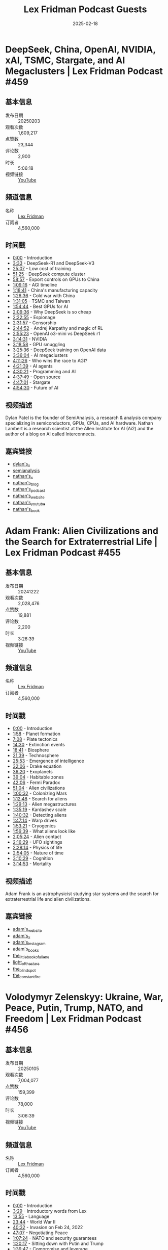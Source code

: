 #+TITLE: Lex Fridman Podcast Guests
#+DATE: 2025-02-18

* DeepSeek, China, OpenAI, NVIDIA, xAI, TSMC, Stargate, and AI Megaclusters | Lex Fridman Podcast #459
** 基本信息
- 发布日期 :: 20250203
- 观看次数 :: 1,609,217
- 点赞数 :: 23,344
- 评论数 :: 2,900
- 时长 :: 5:06:18
- 视频链接 :: [[https://www.youtube.com/watch?v=_1f-o0nqpEI][YouTube]]

** 频道信息
- 名称 :: [[https://www.youtube.com/channel/UCSHZKyawb77ixDdsGog4iWA][Lex Fridman]]
- 订阅者 :: 4,560,000

** 时间戳
- [[https://www.youtube.com/watch?v=_1f-o0nqpEI&t=0s][0:00]] - Introduction
- [[https://www.youtube.com/watch?v=_1f-o0nqpEI&t=213s][3:33]] - DeepSeek-R1 and DeepSeek-V3
- [[https://www.youtube.com/watch?v=_1f-o0nqpEI&t=1507s][25:07]] - Low cost of training
- [[https://www.youtube.com/watch?v=_1f-o0nqpEI&t=3085s][51:25]] - DeepSeek compute cluster
- [[https://www.youtube.com/watch?v=_1f-o0nqpEI&t=3537s][58:57]] - Export controls on GPUs to China
- [[https://www.youtube.com/watch?v=_1f-o0nqpEI&t=4156s][1:09:16]] - AGI timeline
- [[https://www.youtube.com/watch?v=_1f-o0nqpEI&t=4721s][1:18:41]] - China's manufacturing capacity
- [[https://www.youtube.com/watch?v=_1f-o0nqpEI&t=5196s][1:26:36]] - Cold war with China
- [[https://www.youtube.com/watch?v=_1f-o0nqpEI&t=5465s][1:31:05]] - TSMC and Taiwan
- [[https://www.youtube.com/watch?v=_1f-o0nqpEI&t=6884s][1:54:44]] - Best GPUs for AI
- [[https://www.youtube.com/watch?v=_1f-o0nqpEI&t=7776s][2:09:36]] - Why DeepSeek is so cheap
- [[https://www.youtube.com/watch?v=_1f-o0nqpEI&t=8575s][2:22:55]] - Espionage
- [[https://www.youtube.com/watch?v=_1f-o0nqpEI&t=9117s][2:31:57]] - Censorship
- [[https://www.youtube.com/watch?v=_1f-o0nqpEI&t=9892s][2:44:52]] - Andrej Karpathy and magic of RL
- [[https://www.youtube.com/watch?v=_1f-o0nqpEI&t=10523s][2:55:23]] - OpenAI o3-mini vs DeepSeek r1
- [[https://www.youtube.com/watch?v=_1f-o0nqpEI&t=11671s][3:14:31]] - NVIDIA
- [[https://www.youtube.com/watch?v=_1f-o0nqpEI&t=11938s][3:18:58]] - GPU smuggling
- [[https://www.youtube.com/watch?v=_1f-o0nqpEI&t=12336s][3:25:36]] - DeepSeek training on OpenAI data
- [[https://www.youtube.com/watch?v=_1f-o0nqpEI&t=12964s][3:36:04]] - AI megaclusters
- [[https://www.youtube.com/watch?v=_1f-o0nqpEI&t=15086s][4:11:26]] - Who wins the race to AGI?
- [[https://www.youtube.com/watch?v=_1f-o0nqpEI&t=15699s][4:21:39]] - AI agents
- [[https://www.youtube.com/watch?v=_1f-o0nqpEI&t=16221s][4:30:21]] - Programming and AI
- [[https://www.youtube.com/watch?v=_1f-o0nqpEI&t=16669s][4:37:49]] - Open source
- [[https://www.youtube.com/watch?v=_1f-o0nqpEI&t=17221s][4:47:01]] - Stargate
- [[https://www.youtube.com/watch?v=_1f-o0nqpEI&t=17670s][4:54:30]] - Future of AI

** 视频描述
Dylan Patel is the founder of SemiAnalysis, a research & analysis company specializing in semiconductors, GPUs, CPUs, and AI hardware. Nathan Lambert is a research scientist at the Allen Institute for AI (Ai2) and the author of a blog on AI called Interconnects.

** 嘉宾链接
- [[https://x.com/dylan522p][dylan's_x]]
- [[https://semianalysis.com/][semianalysis]]
- [[https://x.com/natolambert][nathan's_x]]
- [[https://www.interconnects.ai/][nathan's_blog]]
- [[https://www.interconnects.ai/podcast][nathan's_podcast]]
- [[https://www.natolambert.com/][nathan's_website]]
- [[https://youtube.com/@natolambert][nathan's_youtube]]
- [[https://rlhfbook.com/][nathan's_book]]

* Adam Frank: Alien Civilizations and the Search for Extraterrestrial Life | Lex Fridman Podcast #455
** 基本信息
- 发布日期 :: 20241222
- 观看次数 :: 2,028,476
- 点赞数 :: 19,881
- 评论数 :: 2,200
- 时长 :: 3:26:39
- 视频链接 :: [[https://www.youtube.com/watch?v=yhZAXXI83-4][YouTube]]

** 频道信息
- 名称 :: [[https://www.youtube.com/channel/UCSHZKyawb77ixDdsGog4iWA][Lex Fridman]]
- 订阅者 :: 4,560,000

** 时间戳
- [[https://www.youtube.com/watch?v=yhZAXXI83-4&t=0s][0:00]] - Introduction
- [[https://www.youtube.com/watch?v=yhZAXXI83-4&t=118s][1:58]] - Planet formation
- [[https://www.youtube.com/watch?v=yhZAXXI83-4&t=428s][7:08]] - Plate tectonics
- [[https://www.youtube.com/watch?v=yhZAXXI83-4&t=870s][14:30]] - Extinction events
- [[https://www.youtube.com/watch?v=yhZAXXI83-4&t=1121s][18:41]] - Biosphere
- [[https://www.youtube.com/watch?v=yhZAXXI83-4&t=1299s][21:39]] - Technosphere
- [[https://www.youtube.com/watch?v=yhZAXXI83-4&t=1553s][25:53]] - Emergence of intelligence
- [[https://www.youtube.com/watch?v=yhZAXXI83-4&t=1926s][32:06]] - Drake equation
- [[https://www.youtube.com/watch?v=yhZAXXI83-4&t=2180s][36:20]] - Exoplanets
- [[https://www.youtube.com/watch?v=yhZAXXI83-4&t=2344s][39:04]] - Habitable zones
- [[https://www.youtube.com/watch?v=yhZAXXI83-4&t=2526s][42:06]] - Fermi Paradox
- [[https://www.youtube.com/watch?v=yhZAXXI83-4&t=3064s][51:04]] - Alien civilizations
- [[https://www.youtube.com/watch?v=yhZAXXI83-4&t=3632s][1:00:32]] - Colonizing Mars
- [[https://www.youtube.com/watch?v=yhZAXXI83-4&t=4368s][1:12:48]] - Search for aliens
- [[https://www.youtube.com/watch?v=yhZAXXI83-4&t=5353s][1:29:13]] - Alien megastructures
- [[https://www.youtube.com/watch?v=yhZAXXI83-4&t=5719s][1:35:19]] - Kardashev scale
- [[https://www.youtube.com/watch?v=yhZAXXI83-4&t=6032s][1:40:32]] - Detecting aliens
- [[https://www.youtube.com/watch?v=yhZAXXI83-4&t=6434s][1:47:14]] - Warp drives
- [[https://www.youtube.com/watch?v=yhZAXXI83-4&t=6801s][1:53:21]] - Cryogenics
- [[https://www.youtube.com/watch?v=yhZAXXI83-4&t=6999s][1:56:39]] - What aliens look like
- [[https://www.youtube.com/watch?v=yhZAXXI83-4&t=7524s][2:05:24]] - Alien contact
- [[https://www.youtube.com/watch?v=yhZAXXI83-4&t=8189s][2:16:29]] - UFO sightings
- [[https://www.youtube.com/watch?v=yhZAXXI83-4&t=8894s][2:28:14]] - Physics of life
- [[https://www.youtube.com/watch?v=yhZAXXI83-4&t=10445s][2:54:05]] - Nature of time
- [[https://www.youtube.com/watch?v=yhZAXXI83-4&t=11429s][3:10:29]] - Cognition
- [[https://www.youtube.com/watch?v=yhZAXXI83-4&t=11693s][3:14:53]] - Mortality

** 视频描述
Adam Frank is an astrophysicist studying star systems and the search for extraterrestrial life and alien civilizations.

** 嘉宾链接
- [[https://adamfrankscience.com][adam's_website]]
- [[https://x.com/adamfrank4][adam's_x]]
- [[https://instagram.com/adamfrankscience][adam's_instagram]]
- [[][adam's_books]]
- [[https://amzn.to/3OTX1rP][the_little_book_of_aliens]]
- [[https://amzn.to/4iMKC6C][light_of_the_stars]]
- [[https://amzn.to/4gOCe4K][the_blind_spot]]
- [[https://amzn.to/3ZVnxX4][the_constant_fire]]

* Volodymyr Zelenskyy: Ukraine, War, Peace, Putin, Trump, NATO, and Freedom | Lex Fridman Podcast #456
** 基本信息
- 发布日期 :: 20250105
- 观看次数 :: 7,004,077
- 点赞数 :: 159,399
- 评论数 :: 78,000
- 时长 :: 3:06:39
- 视频链接 :: [[https://www.youtube.com/watch?v=u321m25rKXc][YouTube]]

** 频道信息
- 名称 :: [[https://www.youtube.com/channel/UCSHZKyawb77ixDdsGog4iWA][Lex Fridman]]
- 订阅者 :: 4,560,000

** 时间戳
- [[https://www.youtube.com/watch?v=u321m25rKXc&t=0s][0:00]] - Introduction
- [[https://www.youtube.com/watch?v=u321m25rKXc&t=209s][3:29]] - Introductory words from Lex
- [[https://www.youtube.com/watch?v=u321m25rKXc&t=835s][13:55]] - Language
- [[https://www.youtube.com/watch?v=u321m25rKXc&t=1424s][23:44]] - World War II
- [[https://www.youtube.com/watch?v=u321m25rKXc&t=2432s][40:32]] - Invasion on Feb 24, 2022
- [[https://www.youtube.com/watch?v=u321m25rKXc&t=2827s][47:07]] - Negotiating Peace
- [[https://www.youtube.com/watch?v=u321m25rKXc&t=4044s][1:07:24]] - NATO and security guarantees
- [[https://www.youtube.com/watch?v=u321m25rKXc&t=4817s][1:20:17]] - Sitting down with Putin and Trump
- [[https://www.youtube.com/watch?v=u321m25rKXc&t=5987s][1:39:47]] - Compromise and leverage
- [[https://www.youtube.com/watch?v=u321m25rKXc&t=6315s][1:45:15]] - Putin and Russia
- [[https://www.youtube.com/watch?v=u321m25rKXc&t=6907s][1:55:07]] - Donald Trump
- [[https://www.youtube.com/watch?v=u321m25rKXc&t=7539s][2:05:39]] - Martial Law and Elections
- [[https://www.youtube.com/watch?v=u321m25rKXc&t=8278s][2:17:58]] - Corruption
- [[https://www.youtube.com/watch?v=u321m25rKXc&t=8804s][2:26:44]] - Elon Musk
- [[https://www.youtube.com/watch?v=u321m25rKXc&t=9047s][2:30:47]] - Trump Inauguration on Jan 20
- [[https://www.youtube.com/watch?v=u321m25rKXc&t=9235s][2:33:55]] - Power dynamics in Ukraine
- [[https://www.youtube.com/watch?v=u321m25rKXc&t=9447s][2:37:27]] - Future of Ukraine
- [[https://www.youtube.com/watch?v=u321m25rKXc&t=9729s][2:42:09]] - Choice of language
- [[https://www.youtube.com/watch?v=u321m25rKXc&t=10299s][2:51:39]] - Podcast prep and research process
- [[https://www.youtube.com/watch?v=u321m25rKXc&t=10804s][3:00:04]] - Travel and setup
- [[https://www.youtube.com/watch?v=u321m25rKXc&t=11151s][3:05:51]] - Conclusion

** 视频描述
Volodymyr Zelenskyy is the President of Ukraine. This episode is available in English, Ukrainian, and Russian. Captions and voice-over audio tracks are provided in English, Ukrainian, Russian, and the original mixed-language version, with subtitles available in your preferred language. To listen to the original mixed language version, please select the English (UK) audio track audio track. The default is English overdub.

** 嘉宾链接
- [[https://x.com/ZelenskyyUa][president_zelenskyy's_x]]
- [[https://instagram.com/zelenskyy_official][president_zelenskyy's_instagram]]
- [[https://www.president.gov.ua/][president_zelenskyy's_website]]

* Jennifer Burns: Milton Friedman, Ayn Rand, Economics, Capitalism, Freedom | Lex Fridman Podcast #457
** 基本信息
- 发布日期 :: 20250119
- 观看次数 :: 1,068,082
- 点赞数 :: 7,172
- 评论数 :: 1,800
- 时长 :: 3:54:13
- 视频链接 :: [[https://www.youtube.com/watch?v=Rz-4ulRKnz4][YouTube]]

** 频道信息
- 名称 :: [[https://www.youtube.com/channel/UCSHZKyawb77ixDdsGog4iWA][Lex Fridman]]
- 订阅者 :: 4,560,000

** 时间戳
- [[https://www.youtube.com/watch?v=Rz-4ulRKnz4&t=0s][0:00]] - Introduction
- [[https://www.youtube.com/watch?v=Rz-4ulRKnz4&t=48s][0:48]] - Milton Friedman
- [[https://www.youtube.com/watch?v=Rz-4ulRKnz4&t=941s][15:41]] - The Great Depression
- [[https://www.youtube.com/watch?v=Rz-4ulRKnz4&t=1798s][29:58]] - Schools of economic thought
- [[https://www.youtube.com/watch?v=Rz-4ulRKnz4&t=2465s][41:05]] - Keynesian economics
- [[https://www.youtube.com/watch?v=Rz-4ulRKnz4&t=2933s][48:53]] - Laissez-faire
- [[https://www.youtube.com/watch?v=Rz-4ulRKnz4&t=3403s][56:43]] - Friedrich Hayek
- [[https://www.youtube.com/watch?v=Rz-4ulRKnz4&t=3721s][1:02:01]] - Money and monetarism
- [[https://www.youtube.com/watch?v=Rz-4ulRKnz4&t=4606s][1:16:46]] - Stagflation
- [[https://www.youtube.com/watch?v=Rz-4ulRKnz4&t=4899s][1:21:39]] - Moral case for capitalism
- [[https://www.youtube.com/watch?v=Rz-4ulRKnz4&t=5135s][1:25:35]] - Freedom
- [[https://www.youtube.com/watch?v=Rz-4ulRKnz4&t=5434s][1:30:34]] - Ethics of competition
- [[https://www.youtube.com/watch?v=Rz-4ulRKnz4&t=5660s][1:34:20]] - Win-win solutions
- [[https://www.youtube.com/watch?v=Rz-4ulRKnz4&t=5769s][1:36:09]] - Corruption
- [[https://www.youtube.com/watch?v=Rz-4ulRKnz4&t=5913s][1:38:33]] - Government intervention
- [[https://www.youtube.com/watch?v=Rz-4ulRKnz4&t=6293s][1:44:53]] - Conservatism
- [[https://www.youtube.com/watch?v=Rz-4ulRKnz4&t=6676s][1:51:16]] - Donald Trump
- [[https://www.youtube.com/watch?v=Rz-4ulRKnz4&t=6832s][1:53:52]] - Inflation
- [[https://www.youtube.com/watch?v=Rz-4ulRKnz4&t=7101s][1:58:21]] - DOGE
- [[https://www.youtube.com/watch?v=Rz-4ulRKnz4&t=7420s][2:03:40]] - Javier Milei
- [[https://www.youtube.com/watch?v=Rz-4ulRKnz4&t=7726s][2:08:46]] - Richard Nixon
- [[https://www.youtube.com/watch?v=Rz-4ulRKnz4&t=8160s][2:16:00]] - Ronald Reagan
- [[https://www.youtube.com/watch?v=Rz-4ulRKnz4&t=8347s][2:19:07]] - Cryptocurrency
- [[https://www.youtube.com/watch?v=Rz-4ulRKnz4&t=9263s][2:34:23]] - Ayn Rand
- [[https://www.youtube.com/watch?v=Rz-4ulRKnz4&t=9721s][2:42:01]] - The Fountainhead
- [[https://www.youtube.com/watch?v=Rz-4ulRKnz4&t=10421s][2:53:41]] - Sex and power dynamics
- [[https://www.youtube.com/watch?v=Rz-4ulRKnz4&t=11387s][3:09:47]] - Evolution of ideas in history
- [[https://www.youtube.com/watch?v=Rz-4ulRKnz4&t=11835s][3:17:15]] - Postmodernism
- [[https://www.youtube.com/watch?v=Rz-4ulRKnz4&t=12496s][3:28:16]] - Advice to students
- [[https://www.youtube.com/watch?v=Rz-4ulRKnz4&t=12992s][3:36:32]] - Lex reflects on Volodymyr Zelenskyy interview

** 视频描述
Jennifer Burns is a historian of ideas, focusing on the evolution of economic, political, and social ideas in the United States in the 20th century. She wrote two biographies, one on Milton Friedman, and the other on Ayn Rand.
Jennifer's Books:
Milton Friedman biography: https://amzn.to/4hfy1HO
Ayn Rand biography: https://amzn.to/4afr3A0

** 嘉宾链接
- [[https://x.com/profburns][jennifer's_x]]
- [[https://www.jenniferburns.org][jennifer's_website]]

* Marc Andreessen: Trump, Power, Tech, AI, Immigration & Future of America | Lex Fridman Podcast #458
** 基本信息
- 发布日期 :: 20250126
- 观看次数 :: 1,356,395
- 点赞数 :: 15,574
- 评论数 :: 3,400
- 时长 :: 3:45:44
- 视频链接 :: [[https://www.youtube.com/watch?v=OHWnPOKh_S0][YouTube]]

** 频道信息
- 名称 :: [[https://www.youtube.com/channel/UCSHZKyawb77ixDdsGog4iWA][Lex Fridman]]
- 订阅者 :: 4,560,000

** 时间戳
- [[https://www.youtube.com/watch?v=OHWnPOKh_S0&t=0s][0:00]] - Introduction
- [[https://www.youtube.com/watch?v=OHWnPOKh_S0&t=69s][1:09]] - Best possible future
- [[https://www.youtube.com/watch?v=OHWnPOKh_S0&t=632s][10:32]] - History of Western Civilization
- [[https://www.youtube.com/watch?v=OHWnPOKh_S0&t=1191s][19:51]] - Trump in 2025
- [[https://www.youtube.com/watch?v=OHWnPOKh_S0&t=1652s][27:32]] - TDS in tech
- [[https://www.youtube.com/watch?v=OHWnPOKh_S0&t=2419s][40:19]] - Preference falsification
- [[https://www.youtube.com/watch?v=OHWnPOKh_S0&t=3375s][56:15]] - Self-censorship
- [[https://www.youtube.com/watch?v=OHWnPOKh_S0&t=4278s][1:11:18]] - Censorship
- [[https://www.youtube.com/watch?v=OHWnPOKh_S0&t=4797s][1:19:57]] - Jon Stewart
- [[https://www.youtube.com/watch?v=OHWnPOKh_S0&t=4963s][1:22:43]] - Mark Zuckerberg on Joe Rogan
- [[https://www.youtube.com/watch?v=OHWnPOKh_S0&t=5492s][1:31:32]] - Government pressure
- [[https://www.youtube.com/watch?v=OHWnPOKh_S0&t=6139s][1:42:19]] - Nature of power
- [[https://www.youtube.com/watch?v=OHWnPOKh_S0&t=6908s][1:55:08]] - Journalism
- [[https://www.youtube.com/watch?v=OHWnPOKh_S0&t=7243s][2:00:43]] - Bill Ackman
- [[https://www.youtube.com/watch?v=OHWnPOKh_S0&t=7540s][2:05:40]] - Trump administration
- [[https://www.youtube.com/watch?v=OHWnPOKh_S0&t=7999s][2:13:19]] - DOGE
- [[https://www.youtube.com/watch?v=OHWnPOKh_S0&t=8831s][2:27:11]] - H1B and immigration
- [[https://www.youtube.com/watch?v=OHWnPOKh_S0&t=11105s][3:05:05]] - Little tech
- [[https://www.youtube.com/watch?v=OHWnPOKh_S0&t=11845s][3:17:25]] - AI race
- [[https://www.youtube.com/watch?v=OHWnPOKh_S0&t=12375s][3:26:15]] - X
- [[https://www.youtube.com/watch?v=OHWnPOKh_S0&t=12587s][3:29:47]] - Yann LeCun
- [[https://www.youtube.com/watch?v=OHWnPOKh_S0&t=12801s][3:33:21]] - Andrew Huberman
- [[https://www.youtube.com/watch?v=OHWnPOKh_S0&t=12893s][3:34:53]] - Success
- [[https://www.youtube.com/watch?v=OHWnPOKh_S0&t=13069s][3:37:49]] - God and humanity

** 视频描述
Marc Andreessen is an entrepreneur, investor, co-creator of Mosaic, co-founder of Netscape, and co-founder of the venture capital firm Andreessen Horowitz.

** 嘉宾链接
- [[https://x.com/pmarca][marc's_x]]
- [[https://pmarca.substack.com][marc's_substack]]
- [[https://www.youtube.com/@a16z][marc's_youtube]]
- [[https://a16z.com][andreessen_horowitz]]

* Saagar Enjeti: Trump, MAGA, DOGE, Obama, FDR, JFK, History & Politics | Lex Fridman Podcast #454
** 基本信息
- 发布日期 :: 20241208
- 观看次数 :: 1,829,377
- 点赞数 :: 22,511
- 评论数 :: 3,900
- 时长 :: 3:35:06
- 视频链接 :: [[https://www.youtube.com/watch?v=9xz8i90Hp2A][YouTube]]

** 频道信息
- 名称 :: [[https://www.youtube.com/channel/UCSHZKyawb77ixDdsGog4iWA][Lex Fridman]]
- 订阅者 :: 4,560,000

** 时间戳
- [[https://www.youtube.com/watch?v=9xz8i90Hp2A&t=0s][0:00]] - Introduction
- [[https://www.youtube.com/watch?v=9xz8i90Hp2A&t=306s][5:06]] - Why Trump won
- [[https://www.youtube.com/watch?v=9xz8i90Hp2A&t=607s][10:07]] - Book recommendations
- [[https://www.youtube.com/watch?v=9xz8i90Hp2A&t=824s][13:44]] - History of wokeism
- [[https://www.youtube.com/watch?v=9xz8i90Hp2A&t=1273s][21:13]] - History of Scots-Irish
- [[https://www.youtube.com/watch?v=9xz8i90Hp2A&t=1671s][27:51]] - Biden
- [[https://www.youtube.com/watch?v=9xz8i90Hp2A&t=1914s][31:54]] - FDR
- [[https://www.youtube.com/watch?v=9xz8i90Hp2A&t=2035s][33:55]] - George W Bush
- [[https://www.youtube.com/watch?v=9xz8i90Hp2A&t=2178s][36:18]] - LBJ
- [[https://www.youtube.com/watch?v=9xz8i90Hp2A&t=2495s][41:35]] - Cuban Missile Crisis
- [[https://www.youtube.com/watch?v=9xz8i90Hp2A&t=2947s][49:07]] - Immigration
- [[https://www.youtube.com/watch?v=9xz8i90Hp2A&t=4866s][1:21:06]] - DOGE
- [[https://www.youtube.com/watch?v=9xz8i90Hp2A&t=6466s][1:47:46]] - MAGA ideology
- [[https://www.youtube.com/watch?v=9xz8i90Hp2A&t=6658s][1:50:58]] - Bernie Sanders
- [[https://www.youtube.com/watch?v=9xz8i90Hp2A&t=7160s][1:59:20]] - Obama vs Trump
- [[https://www.youtube.com/watch?v=9xz8i90Hp2A&t=8179s][2:16:19]] - Nancy Pelosi
- [[https://www.youtube.com/watch?v=9xz8i90Hp2A&t=8374s][2:19:34]] - Kamala Harris
- [[https://www.youtube.com/watch?v=9xz8i90Hp2A&t=9319s][2:35:19]] - 2020 Election
- [[https://www.youtube.com/watch?v=9xz8i90Hp2A&t=10748s][2:59:08]] - Sam Harris
- [[https://www.youtube.com/watch?v=9xz8i90Hp2A&t=11415s][3:10:15]] - UFOs
- [[https://www.youtube.com/watch?v=9xz8i90Hp2A&t=11766s][3:16:06]] - Future of the Republican Party
- [[https://www.youtube.com/watch?v=9xz8i90Hp2A&t=12163s][3:22:43]] - Future of the Democratic Party
- [[https://www.youtube.com/watch?v=9xz8i90Hp2A&t=12641s][3:30:41]] - Hope

** 视频描述
Saagar Enjeti is a political journalist & commentator, co-host of Breaking Points with Krystal and Saagar and The Realignment Podcast. He is exceptionally well-read, and the books he recommends are always fascinating and eye-opening. You can check out all the books he mentions in this episode here: https://lexfridman.com/saagar-books

** 嘉宾链接
- [[https://lexfridman.com/saagar-books][saagar's_book_recommendations]]
- [[https://saagarenjeti.substack.com/][saagar's_substack_(where_he_recommends_more_books)]]
- [[https://x.com/esaagar][saagar's_x]]
- [[https://instagram.com/esaagar][saagar's_instagram]]
- [[https://youtube.com/@breakingpoints][breaking_points]]
- [[https://www.youtube.com/@therealignment][the_realignment_podcast]]
- [[https://linktr.ee/esaagar][saagar's_linktree]]

* Dario Amodei: Anthropic CEO on Claude, AGI & the Future of AI & Humanity | Lex Fridman Podcast #452
** 基本信息
- 发布日期 :: 20241111
- 观看次数 :: 1,416,997
- 点赞数 :: 15,575
- 评论数 :: 1,300
- 时长 :: 5:15:00
- 视频链接 :: [[https://www.youtube.com/watch?v=ugvHCXCOmm4][YouTube]]

** 频道信息
- 名称 :: [[https://www.youtube.com/channel/UCSHZKyawb77ixDdsGog4iWA][Lex Fridman]]
- 订阅者 :: 4,560,000

** 时间戳
- [[https://www.youtube.com/watch?v=ugvHCXCOmm4&t=0s][0:00]] - Introduction
- [[https://www.youtube.com/watch?v=ugvHCXCOmm4&t=194s][3:14]] - Scaling laws
- [[https://www.youtube.com/watch?v=ugvHCXCOmm4&t=740s][12:20]] - Limits of LLM scaling
- [[https://www.youtube.com/watch?v=ugvHCXCOmm4&t=1245s][20:45]] - Competition with OpenAI, Google, xAI, Meta
- [[https://www.youtube.com/watch?v=ugvHCXCOmm4&t=1568s][26:08]] - Claude
- [[https://www.youtube.com/watch?v=ugvHCXCOmm4&t=1784s][29:44]] - Opus 3.5
- [[https://www.youtube.com/watch?v=ugvHCXCOmm4&t=2070s][34:30]] - Sonnet 3.5
- [[https://www.youtube.com/watch?v=ugvHCXCOmm4&t=2270s][37:50]] - Claude 4.0
- [[https://www.youtube.com/watch?v=ugvHCXCOmm4&t=2522s][42:02]] - Criticism of Claude
- [[https://www.youtube.com/watch?v=ugvHCXCOmm4&t=3289s][54:49]] - AI Safety Levels
- [[https://www.youtube.com/watch?v=ugvHCXCOmm4&t=3937s][1:05:37]] - ASL-3 and ASL-4
- [[https://www.youtube.com/watch?v=ugvHCXCOmm4&t=4180s][1:09:40]] - Computer use
- [[https://www.youtube.com/watch?v=ugvHCXCOmm4&t=4775s][1:19:35]] - Government regulation of AI
- [[https://www.youtube.com/watch?v=ugvHCXCOmm4&t=5904s][1:38:24]] - Hiring a great team
- [[https://www.youtube.com/watch?v=ugvHCXCOmm4&t=6434s][1:47:14]] - Post-training
- [[https://www.youtube.com/watch?v=ugvHCXCOmm4&t=6759s][1:52:39]] - Constitutional AI
- [[https://www.youtube.com/watch?v=ugvHCXCOmm4&t=7085s][1:58:05]] - Machines of Loving Grace
- [[https://www.youtube.com/watch?v=ugvHCXCOmm4&t=8231s][2:17:11]] - AGI timeline
- [[https://www.youtube.com/watch?v=ugvHCXCOmm4&t=8986s][2:29:46]] - Programming
- [[https://www.youtube.com/watch?v=ugvHCXCOmm4&t=9406s][2:36:46]] - Meaning of life
- [[https://www.youtube.com/watch?v=ugvHCXCOmm4&t=9773s][2:42:53]] - Amanda Askell - Philosophy
- [[https://www.youtube.com/watch?v=ugvHCXCOmm4&t=9921s][2:45:21]] - Programming advice for non-technical people
- [[https://www.youtube.com/watch?v=ugvHCXCOmm4&t=10149s][2:49:09]] - Talking to Claude
- [[https://www.youtube.com/watch?v=ugvHCXCOmm4&t=11141s][3:05:41]] - Prompt engineering
- [[https://www.youtube.com/watch?v=ugvHCXCOmm4&t=11655s][3:14:15]] - Post-training
- [[https://www.youtube.com/watch?v=ugvHCXCOmm4&t=11934s][3:18:54]] - Constitutional AI
- [[https://www.youtube.com/watch?v=ugvHCXCOmm4&t=12228s][3:23:48]] - System prompts
- [[https://www.youtube.com/watch?v=ugvHCXCOmm4&t=12594s][3:29:54]] - Is Claude getting dumber?
- [[https://www.youtube.com/watch?v=ugvHCXCOmm4&t=13316s][3:41:56]] - Character training
- [[https://www.youtube.com/watch?v=ugvHCXCOmm4&t=13376s][3:42:56]] - Nature of truth
- [[https://www.youtube.com/watch?v=ugvHCXCOmm4&t=13652s][3:47:32]] - Optimal rate of failure
- [[https://www.youtube.com/watch?v=ugvHCXCOmm4&t=14083s][3:54:43]] - AI consciousness
- [[https://www.youtube.com/watch?v=ugvHCXCOmm4&t=14954s][4:09:14]] - AGI
- [[https://www.youtube.com/watch?v=ugvHCXCOmm4&t=15472s][4:17:52]] - Chris Olah - Mechanistic Interpretability
- [[https://www.youtube.com/watch?v=ugvHCXCOmm4&t=15764s][4:22:44]] - Features, Circuits, Universality
- [[https://www.youtube.com/watch?v=ugvHCXCOmm4&t=16817s][4:40:17]] - Superposition
- [[https://www.youtube.com/watch?v=ugvHCXCOmm4&t=17476s][4:51:16]] - Monosemanticity
- [[https://www.youtube.com/watch?v=ugvHCXCOmm4&t=17888s][4:58:08]] - Scaling Monosemanticity
- [[https://www.youtube.com/watch?v=ugvHCXCOmm4&t=18416s][5:06:56]] - Macroscopic behavior of neural networks
- [[https://www.youtube.com/watch?v=ugvHCXCOmm4&t=18710s][5:11:50]] - Beauty of neural networks

** 视频描述
Dario Amodei is the CEO of Anthropic, the company that created Claude. Amanda Askell is an AI researcher working on Claude's character and personality. Chris Olah is an AI researcher working on mechanistic interpretability.

** 嘉宾链接
- [[https://claude.ai][claude]]
- [[https://x.com/AnthropicAI][anthropic's_x]]
- [[https://anthropic.com][anthropic's_website]]
- [[https://x.com/DarioAmodei][dario's_x]]
- [[https://darioamodei.com][dario's_website]]
- [[https://darioamodei.com/machines-of-loving-grace][machines_of_loving_grace_(essay)]]
- [[https://x.com/ch402][chris's_x]]
- [[https://colah.github.io][chris's_blog]]
- [[https://x.com/AmandaAskell][amanda's_x]]
- [[https://askell.io][amanda's_website]]

* Javier Milei: President of Argentina - Freedom, Economics, and Corruption | Lex Fridman Podcast #453
** 基本信息
- 发布日期 :: 20241119
- 观看次数 :: 3,758,239
- 点赞数 :: 112,273
- 评论数 :: 15,000
- 时长 :: 1:57:09
- 视频链接 :: [[https://www.youtube.com/watch?v=8NLzc9kobDk][YouTube]]

** 频道信息
- 名称 :: [[https://www.youtube.com/channel/UCSHZKyawb77ixDdsGog4iWA][Lex Fridman]]
- 订阅者 :: 4,560,000

** 时间戳
- [[https://www.youtube.com/watch?v=8NLzc9kobDk&t=0s][0:00]] - Introduction
- [[https://www.youtube.com/watch?v=8NLzc9kobDk&t=207s][3:27]] - Economic freedom
- [[https://www.youtube.com/watch?v=8NLzc9kobDk&t=532s][8:52]] - Anarcho-capitalism
- [[https://www.youtube.com/watch?v=8NLzc9kobDk&t=1125s][18:45]] - Presidency and reforms
- [[https://www.youtube.com/watch?v=8NLzc9kobDk&t=2285s][38:05]] - Poverty
- [[https://www.youtube.com/watch?v=8NLzc9kobDk&t=2677s][44:37]] - Corruption
- [[https://www.youtube.com/watch?v=8NLzc9kobDk&t=3194s][53:14]] - Freedom
- [[https://www.youtube.com/watch?v=8NLzc9kobDk&t=4046s][1:07:26]] - Elon Musk
- [[https://www.youtube.com/watch?v=8NLzc9kobDk&t=4374s][1:12:54]] - DOGE
- [[https://www.youtube.com/watch?v=8NLzc9kobDk&t=4496s][1:14:56]] - Donald Trump
- [[https://www.youtube.com/watch?v=8NLzc9kobDk&t=4856s][1:20:56]] - US and Argentina relations
- [[https://www.youtube.com/watch?v=8NLzc9kobDk&t=5285s][1:28:05]] - Messi vs Maradona
- [[https://www.youtube.com/watch?v=8NLzc9kobDk&t=5818s][1:36:58]] - God
- [[https://www.youtube.com/watch?v=8NLzc9kobDk&t=5945s][1:39:05]] - Elvis and Rolling Stones
- [[https://www.youtube.com/watch?v=8NLzc9kobDk&t=6165s][1:42:45]] - Free market
- [[https://www.youtube.com/watch?v=8NLzc9kobDk&t=6586s][1:49:46]] - Loyalty
- [[https://www.youtube.com/watch?v=8NLzc9kobDk&t=6743s][1:52:23]] - Advice for young people
- [[https://www.youtube.com/watch?v=8NLzc9kobDk&t=6829s][1:53:49]] - Hope for Argentina

** 视频描述
Javier Milei is the President of Argentina. This episode is available in both English and Spanish.
*Update: 3rd Audio Track with Original Audio:* 
*Corrections/Clarifications in Translation:* 
- The English translation at 23:23 says "fiscal deficit" when it should say "fiscal balance". We fixed the captions, transcript, and will try to fix the audio soon 🙏
- A few times "liberal" is mentioned. In most of the world (except US) that means "classical liberal" which in US is better understood as "libertarian". 
*Switch between English & Spanish Versions:*
This podcast is translated and dubbed into Spanish. To switch between English & Spanish, click: Settings (Gear Icon) , Audio Track , Choose Language.
Thank you to ElevenLabs for their amazing help with translation & dubbing 🙏'

** 嘉宾链接
- [[https://x.com/JMilei][javier_milei's_x]]
- [[https://instagram.com/javiermilei][javier_milei's_instagram]]
- [[https://facebook.com/JavierMileiEconomista][javier_milei's_facebook]]

* Bernie Sanders Interview | Lex Fridman Podcast #450
** 基本信息
- 发布日期 :: 20241023
- 观看次数 :: 2,526,371
- 点赞数 :: 32,413
- 评论数 :: 6,600
- 时长 :: 1:02:32
- 视频链接 :: [[https://www.youtube.com/watch?v=MzkgWDCucNY][YouTube]]

** 频道信息
- 名称 :: [[https://www.youtube.com/channel/UCSHZKyawb77ixDdsGog4iWA][Lex Fridman]]
- 订阅者 :: 4,560,000

** 时间戳
- [[https://www.youtube.com/watch?v=MzkgWDCucNY&t=0s][0:00]] - Introduction
- [[https://www.youtube.com/watch?v=MzkgWDCucNY&t=100s][1:40]] - MLK Jr
- [[https://www.youtube.com/watch?v=MzkgWDCucNY&t=273s][4:33]] - Corruption in politics
- [[https://www.youtube.com/watch?v=MzkgWDCucNY&t=950s][15:50]] - Healthcare in US
- [[https://www.youtube.com/watch?v=MzkgWDCucNY&t=1463s][24:23]] - 2016 election
- [[https://www.youtube.com/watch?v=MzkgWDCucNY&t=1821s][30:21]] - Barack Obama
- [[https://www.youtube.com/watch?v=MzkgWDCucNY&t=2176s][36:16]] - Capitalism
- [[https://www.youtube.com/watch?v=MzkgWDCucNY&t=2665s][44:25]] - Response to attacks
- [[https://www.youtube.com/watch?v=MzkgWDCucNY&t=2962s][49:22]] - AOC and progressive politics
- [[https://www.youtube.com/watch?v=MzkgWDCucNY&t=3433s][57:13]] - Mortality
- [[https://www.youtube.com/watch?v=MzkgWDCucNY&t=3560s][59:20]] - Hope for the future

** 视频描述
Bernie Sanders is a US Senator from Vermont and a two-time presidential candidate.
Bernie's Books:
It's OK to Be Angry About Capitalism: https://amzn.to/4fiIqS3
Where We Go from Here: https://amzn.to/4eUSJMj
Bernie Sanders Guide to Political Revolution: https://amzn.to/3YkVAa4
Our Revolution: https://amzn.to/40cIbnf
Outsider in the White House: https://amzn.to/3BSfD8u

** 嘉宾链接
- [[https://berniesanders.com][bernie's_website]]
- [[https://x.com/BernieSanders][bernie's_x]]
- [[https://instagram.com/berniesanders][bernie's_instagram]]
- [[https://youtube.com/@BernieSanders][bernie's_youtube]]
- [[https://facebook.com/berniesanders][bernie's_facebook]]

* Rick Spence: CIA, KGB, Illuminati, Secret Societies, Cults & Conspiracies | Lex Fridman Podcast #451
** 基本信息
- 发布日期 :: 20241030
- 观看次数 :: 1,272,774
- 点赞数 :: 20,291
- 评论数 :: 2,600
- 时长 :: 3:28:19
- 视频链接 :: [[https://www.youtube.com/watch?v=abd5hguWKz0][YouTube]]

** 频道信息
- 名称 :: [[https://www.youtube.com/channel/UCSHZKyawb77ixDdsGog4iWA][Lex Fridman]]
- 订阅者 :: 4,560,000

** 时间戳
- [[https://www.youtube.com/watch?v=abd5hguWKz0&t=0s][0:00]] - Introduction
- [[https://www.youtube.com/watch?v=abd5hguWKz0&t=37s][0:37]] - KGB and CIA
- [[https://www.youtube.com/watch?v=abd5hguWKz0&t=894s][14:54]] - Okhrana, Cheka, NKVD
- [[https://www.youtube.com/watch?v=abd5hguWKz0&t=1826s][30:26]] - CIA spies vs KGB spies
- [[https://www.youtube.com/watch?v=abd5hguWKz0&t=2222s][37:02]] - Assassinations and mind control
- [[https://www.youtube.com/watch?v=abd5hguWKz0&t=2636s][43:56]] - Jeffrey Epstein
- [[https://www.youtube.com/watch?v=abd5hguWKz0&t=3048s][50:48]] - Bohemian Grove
- [[https://www.youtube.com/watch?v=abd5hguWKz0&t=3762s][1:02:42]] - Occultism
- [[https://www.youtube.com/watch?v=abd5hguWKz0&t=4433s][1:13:53]] - Nazi party and Thule society
- [[https://www.youtube.com/watch?v=abd5hguWKz0&t=6851s][1:54:11]] - Protocols of the Elders of Zion
- [[https://www.youtube.com/watch?v=abd5hguWKz0&t=8836s][2:27:16]] - Charles Manson
- [[https://www.youtube.com/watch?v=abd5hguWKz0&t=10443s][2:54:03]] - Zodiac Killer
- [[https://www.youtube.com/watch?v=abd5hguWKz0&t=11097s][3:04:57]] - Illuminati
- [[https://www.youtube.com/watch?v=abd5hguWKz0&t=11541s][3:12:21]] - Secret societies

** 视频描述
Rick Spence is a historian specializing in the history of intelligence agencies, espionage, secret societies, conspiracies, the occult, and military history.

** 嘉宾链接
- [[https://www.uidaho.edu/class/history/faculty-staff/richard-spence][rick's_website]]
- [[https://bit.ly/40dIZbw][rick's_courses]]

* Jordan Peterson: Nietzsche, Hitler, God, Psychopathy, Suffering & Meaning | Lex Fridman Podcast #448
** 基本信息
- 发布日期 :: 20241011
- 观看次数 :: 1,479,853
- 点赞数 :: 30,757
- 评论数 :: 4,400
- 时长 :: 2:23:05
- 视频链接 :: [[https://www.youtube.com/watch?v=q8VePUwjB9Y][YouTube]]

** 频道信息
- 名称 :: [[https://www.youtube.com/channel/UCSHZKyawb77ixDdsGog4iWA][Lex Fridman]]
- 订阅者 :: 4,560,000

** 时间戳
- [[https://www.youtube.com/watch?v=q8VePUwjB9Y&t=0s][0:00]] - Introduction
- [[https://www.youtube.com/watch?v=q8VePUwjB9Y&t=8s][0:08]] - Nietzsche
- [[https://www.youtube.com/watch?v=q8VePUwjB9Y&t=469s][7:49]] - Power and propaganda
- [[https://www.youtube.com/watch?v=q8VePUwjB9Y&t=775s][12:55]] - Nazism
- [[https://www.youtube.com/watch?v=q8VePUwjB9Y&t=1075s][17:55]] - Religion
- [[https://www.youtube.com/watch?v=q8VePUwjB9Y&t=2059s][34:19]] - Communism
- [[https://www.youtube.com/watch?v=q8VePUwjB9Y&t=2404s][40:04]] - Hero myth
- [[https://www.youtube.com/watch?v=q8VePUwjB9Y&t=2533s][42:13]] - Belief in God
- [[https://www.youtube.com/watch?v=q8VePUwjB9Y&t=3145s][52:25]] - Advice for young people
- [[https://www.youtube.com/watch?v=q8VePUwjB9Y&t=3903s][1:05:03]] - Sex
- [[https://www.youtube.com/watch?v=q8VePUwjB9Y&t=5101s][1:25:01]] - Good and evil
- [[https://www.youtube.com/watch?v=q8VePUwjB9Y&t=5867s][1:37:47]] - Psychopathy
- [[https://www.youtube.com/watch?v=q8VePUwjB9Y&t=6676s][1:51:16]] - Hardship
- [[https://www.youtube.com/watch?v=q8VePUwjB9Y&t=7412s][2:03:32]] - Pain and gratitude
- [[https://www.youtube.com/watch?v=q8VePUwjB9Y&t=8073s][2:14:33]] - Truth

** 视频描述
Jordan Peterson is a psychologist, author, lecturer, and podcast host.
Jordan's Books:
We Who Wrestle with God: https://amzn.to/485Dz4a
Beyond Order: https://amzn.to/3T4LRBw
12 Rules for Life: https://amzn.to/3c4sqYF
Maps of Meaning: https://amzn.to/3A1Ods2

** 嘉宾链接
- [[https://petersonacademy.com][peterson_academy]]
- [[https://x.com/jordanbpeterson][jordan's_x]]
- [[https://www.youtube.com/@JordanBPeterson][jordan's_youtube]]
- [[https://jordanbpeterson.com][jordan's_website]]

* Graham Hancock: Lost Civilization of the Ice Age & Ancient Human History | Lex Fridman Podcast #449
** 基本信息
- 发布日期 :: 20241016
- 观看次数 :: 5,472,392
- 点赞数 :: 68,648
- 评论数 :: 10,000
- 时长 :: 2:33:02
- 视频链接 :: [[https://www.youtube.com/watch?v=NMHiLvirCb0][YouTube]]

** 频道信息
- 名称 :: [[https://www.youtube.com/channel/UCSHZKyawb77ixDdsGog4iWA][Lex Fridman]]
- 订阅者 :: 4,560,000

** 时间戳
- [[https://www.youtube.com/watch?v=NMHiLvirCb0&t=0s][0:00]] - Introduction
- [[https://www.youtube.com/watch?v=NMHiLvirCb0&t=94s][1:34]] - Lost Ice Age civilization
- [[https://www.youtube.com/watch?v=NMHiLvirCb0&t=519s][8:39]] - Göbekli Tepe
- [[https://www.youtube.com/watch?v=NMHiLvirCb0&t=1243s][20:43]] - Early humans
- [[https://www.youtube.com/watch?v=NMHiLvirCb0&t=1543s][25:43]] - Astronomical symbolism
- [[https://www.youtube.com/watch?v=NMHiLvirCb0&t=2231s][37:11]] - Younger Dryas impact hypothesis
- [[https://www.youtube.com/watch?v=NMHiLvirCb0&t=3331s][55:31]] - The Great Pyramid and the Sphinx of Giza
- [[https://www.youtube.com/watch?v=NMHiLvirCb0&t=4564s][1:16:04]] - Sahara Desert and the Amazon rainforest
- [[https://www.youtube.com/watch?v=NMHiLvirCb0&t=5125s][1:25:25]] - Response to critics
- [[https://www.youtube.com/watch?v=NMHiLvirCb0&t=6571s][1:49:31]] - Panspermia
- [[https://www.youtube.com/watch?v=NMHiLvirCb0&t=7018s][1:56:58]] - Shamanism
- [[https://www.youtube.com/watch?v=NMHiLvirCb0&t=8458s][2:20:58]] - How the Great Pyramid was built
- [[https://www.youtube.com/watch?v=NMHiLvirCb0&t=8897s][2:28:17]] - Mortality

** 视频描述
Graham Hancock a journalist and author who for over 30 years has explored the controversial possibility that there existed a lost civilization during the last Ice Age, and that it was destroyed in a global cataclysm some 12,000 years ago. He is the presenter of the Netflix documentary series "Ancient Apocalypse", the 2nd season of which has just been released.

** 嘉宾链接
- [[https://grahamhancock.com/][graham's_website]]
- [[https://netflix.com/title/81211003][ancient_apocalypse_(season_2)]]
- [[https://youtube.com/GrahamHancockDotCom][graham's_youtube]]
- [[https://x.com/Graham__Hancock][graham's_x]]
- [[https://facebook.com/Author.GrahamHancock][graham's_facebook]]
- [[https://amzn.to/4eM3QXC][fingerprints_of_the_gods_(book)]]

* Cursor Team: Future of Programming with AI | Lex Fridman Podcast #447
** 基本信息
- 发布日期 :: 20241006
- 观看次数 :: 621,410
- 点赞数 :: 11,350
- 评论数 :: 914
- 时长 :: 2:29:04
- 视频链接 :: [[https://www.youtube.com/watch?v=oFfVt3S51T4][YouTube]]

** 频道信息
- 名称 :: [[https://www.youtube.com/channel/UCSHZKyawb77ixDdsGog4iWA][Lex Fridman]]
- 订阅者 :: 4,560,000

** 时间戳
- [[https://www.youtube.com/watch?v=oFfVt3S51T4&t=0s][0:00]] - Introduction
- [[https://www.youtube.com/watch?v=oFfVt3S51T4&t=59s][0:59]] - Code editor basics
- [[https://www.youtube.com/watch?v=oFfVt3S51T4&t=189s][3:09]] - GitHub Copilot
- [[https://www.youtube.com/watch?v=oFfVt3S51T4&t=627s][10:27]] - Cursor
- [[https://www.youtube.com/watch?v=oFfVt3S51T4&t=1014s][16:54]] - Cursor Tab
- [[https://www.youtube.com/watch?v=oFfVt3S51T4&t=1388s][23:08]] - Code diff
- [[https://www.youtube.com/watch?v=oFfVt3S51T4&t=1880s][31:20]] - ML details
- [[https://www.youtube.com/watch?v=oFfVt3S51T4&t=2214s][36:54]] - GPT vs Claude
- [[https://www.youtube.com/watch?v=oFfVt3S51T4&t=2608s][43:28]] - Prompt engineering
- [[https://www.youtube.com/watch?v=oFfVt3S51T4&t=3054s][50:54]] - AI agents
- [[https://www.youtube.com/watch?v=oFfVt3S51T4&t=3891s][1:04:51]] - Running code in background
- [[https://www.youtube.com/watch?v=oFfVt3S51T4&t=4171s][1:09:31]] - Debugging
- [[https://www.youtube.com/watch?v=oFfVt3S51T4&t=4498s][1:14:58]] - Dangerous code
- [[https://www.youtube.com/watch?v=oFfVt3S51T4&t=5169s][1:26:09]] - Branching file systems
- [[https://www.youtube.com/watch?v=oFfVt3S51T4&t=5360s][1:29:20]] - Scaling challenges
- [[https://www.youtube.com/watch?v=oFfVt3S51T4&t=6212s][1:43:32]] - Context
- [[https://www.youtube.com/watch?v=oFfVt3S51T4&t=6519s][1:48:39]] - OpenAI o1
- [[https://www.youtube.com/watch?v=oFfVt3S51T4&t=7201s][2:00:01]] - Synthetic data
- [[https://www.youtube.com/watch?v=oFfVt3S51T4&t=7428s][2:03:48]] - RLHF vs RLAIF
- [[https://www.youtube.com/watch?v=oFfVt3S51T4&t=7534s][2:05:34]] - Fields Medal for AI
- [[https://www.youtube.com/watch?v=oFfVt3S51T4&t=7697s][2:08:17]] - Scaling laws
- [[https://www.youtube.com/watch?v=oFfVt3S51T4&t=8226s][2:17:06]] - The future of programming

** 视频描述
Aman Sanger, Arvid Lunnemark, Michael Truell, and Sualeh Asif are creators of Cursor, a popular code editor that specializes in AI-assisted programming.

** 嘉宾链接
- [[https://cursor.com][cursor_website]]
- [[https://x.com/cursor_ai][cursor_on_x]]
- [[https://anysphere.inc/][anysphere_website]]
- [[https://x.com/amanrsanger][aman's_x]]
- [[https://amansanger.com/][aman's_website]]
- [[https://x.com/ArVID220u][arvid's_x]]
- [[https://arvid.xyz/][arvid's_website]]
- [[https://mntruell.com/][michael's_website]]
- [[https://bit.ly/3zIDkPN][michael's_linkedin]]
- [[https://x.com/sualehasif996][sualeh's_x]]
- [[https://sualehasif.me/][sualeh's_website]]

* Vivek Ramaswamy: Trump, Conservatism, Nationalism, Immigration, and War | Lex Fridman Podcast #445
** 基本信息
- 发布日期 :: 20240925
- 观看次数 :: 1,247,615
- 点赞数 :: 24,315
- 评论数 :: 6,400
- 时长 :: 2:40:25
- 视频链接 :: [[https://www.youtube.com/watch?v=Q8Qk_3a3lUw][YouTube]]

** 频道信息
- 名称 :: [[https://www.youtube.com/channel/UCSHZKyawb77ixDdsGog4iWA][Lex Fridman]]
- 订阅者 :: 4,560,000

** 时间戳
- [[https://www.youtube.com/watch?v=Q8Qk_3a3lUw&t=0s][0:00]] - Introduction
- [[https://www.youtube.com/watch?v=Q8Qk_3a3lUw&t=122s][2:02]] - Conservatism
- [[https://www.youtube.com/watch?v=Q8Qk_3a3lUw&t=318s][5:18]] - Progressivism
- [[https://www.youtube.com/watch?v=Q8Qk_3a3lUw&t=652s][10:52]] - DEI
- [[https://www.youtube.com/watch?v=Q8Qk_3a3lUw&t=945s][15:45]] - Bureaucracy
- [[https://www.youtube.com/watch?v=Q8Qk_3a3lUw&t=1356s][22:36]] - Government efficiency
- [[https://www.youtube.com/watch?v=Q8Qk_3a3lUw&t=2266s][37:46]] - Education
- [[https://www.youtube.com/watch?v=Q8Qk_3a3lUw&t=3131s][52:11]] - Military Industrial Complex
- [[https://www.youtube.com/watch?v=Q8Qk_3a3lUw&t=4469s][1:14:29]] - Illegal immigration
- [[https://www.youtube.com/watch?v=Q8Qk_3a3lUw&t=5763s][1:36:03]] - Donald Trump
- [[https://www.youtube.com/watch?v=Q8Qk_3a3lUw&t=7049s][1:57:29]] - War in Ukraine
- [[https://www.youtube.com/watch?v=Q8Qk_3a3lUw&t=7723s][2:08:43]] - China
- [[https://www.youtube.com/watch?v=Q8Qk_3a3lUw&t=8393s][2:19:53]] - Will Vivek run in 2028?
- [[https://www.youtube.com/watch?v=Q8Qk_3a3lUw&t=9092s][2:31:32]] - Approach to debates

** 视频描述
Vivek Ramaswamy is a conservative politician, entrepreneur, and author of many books on politics, including his latest titled Truths: The Future of America First.
Vivek's other books:
Woke, Inc.: https://amzn.to/4eqiDqs
Nation of Victims: https://amzn.to/3Tu4259
Capitalist Punishment: https://amzn.to/3XOwi5c

** 嘉宾链接
- [[https://amzn.to/3XPgZJF][truths_(new_book)]]
- [[https://x.com/VivekGRamaswamy][vivek's_x]]
- [[https://youtube.com/@VivekGRamaswamy][vivek's_youtube]]
- [[https://instagram.com/vivekgramaswamy][vivek's_instagram]]
- [[https://facebook.com/VivekGRamaswamy][vivek's_facebook]]
- [[https://rumble.com/VivekRamaswamy][vivek's_rumble]]
- [[https://bit.ly/4e5g0uv][vivek's_linkedin]]

* Ed Barnhart: Maya, Aztec, Inca, and Lost Civilizations of South America | Lex Fridman Podcast #446
** 基本信息
- 发布日期 :: 20240930
- 观看次数 :: 3,701,789
- 点赞数 :: 31,240
- 评论数 :: 3,200
- 时长 :: 3:28:51
- 视频链接 :: [[https://www.youtube.com/watch?v=AzzE7GOvYz8][YouTube]]

** 频道信息
- 名称 :: [[https://www.youtube.com/channel/UCSHZKyawb77ixDdsGog4iWA][Lex Fridman]]
- 订阅者 :: 4,560,000

** 时间戳
- [[https://www.youtube.com/watch?v=AzzE7GOvYz8&t=0s][0:00]] - Introduction
- [[https://www.youtube.com/watch?v=AzzE7GOvYz8&t=99s][1:39]] - Lost civilizations
- [[https://www.youtube.com/watch?v=AzzE7GOvYz8&t=523s][8:43]] - Hunter-gatherers
- [[https://www.youtube.com/watch?v=AzzE7GOvYz8&t=736s][12:16]] - First humans in the Americas
- [[https://www.youtube.com/watch?v=AzzE7GOvYz8&t=1327s][22:07]] - South America
- [[https://www.youtube.com/watch?v=AzzE7GOvYz8&t=1656s][27:36]] - Pyramids
- [[https://www.youtube.com/watch?v=AzzE7GOvYz8&t=2080s][34:40]] - Religion
- [[https://www.youtube.com/watch?v=AzzE7GOvYz8&t=2864s][47:44]] - Shamanism
- [[https://www.youtube.com/watch?v=AzzE7GOvYz8&t=2981s][49:41]] - Ayahuasca
- [[https://www.youtube.com/watch?v=AzzE7GOvYz8&t=3354s][55:54]] - Lost City of Z
- [[https://www.youtube.com/watch?v=AzzE7GOvYz8&t=3648s][1:00:48]] - Graham Hancock
- [[https://www.youtube.com/watch?v=AzzE7GOvYz8&t=4071s][1:07:51]] - Uncontacted tribes
- [[https://www.youtube.com/watch?v=AzzE7GOvYz8&t=4431s][1:13:51]] - Maya civilization
- [[https://www.youtube.com/watch?v=AzzE7GOvYz8&t=5380s][1:29:40]] - Mayan calendar
- [[https://www.youtube.com/watch?v=AzzE7GOvYz8&t=6297s][1:44:57]] - Flood myths
- [[https://www.youtube.com/watch?v=AzzE7GOvYz8&t=8005s][2:13:25]] - Aztecs
- [[https://www.youtube.com/watch?v=AzzE7GOvYz8&t=9052s][2:30:52]] - Inca Empire
- [[https://www.youtube.com/watch?v=AzzE7GOvYz8&t=10132s][2:48:52]] - Early humans in North America
- [[https://www.youtube.com/watch?v=AzzE7GOvYz8&t=10490s][2:54:50]] - Columbus
- [[https://www.youtube.com/watch?v=AzzE7GOvYz8&t=10766s][2:59:26]] - Vikings
- [[https://www.youtube.com/watch?v=AzzE7GOvYz8&t=11015s][3:03:35]] - Aliens
- [[https://www.youtube.com/watch?v=AzzE7GOvYz8&t=11282s][3:08:02]] - Earth in 10,000 years
- [[https://www.youtube.com/watch?v=AzzE7GOvYz8&t=12252s][3:24:12]] - Hope for the future

** 视频描述
Ed Barnhart is an archaeologist and explorer specializing in ancient civilizations of the Americas. He is the Director of the Maya Exploration Center, host of the ArchaeoEd Podcast, and lecturer on the ancient history of North, Central, and South America. Ed is in part known for his groundbreaking work on ancient astronomy, mathematics, and calendar systems.

** 嘉宾链接
- [[https://youtube.com/@archaeoedpodcast][ed's_youtube]]
- [[https://archaeoed.com/][ed's_website]]
- [[https://mayaexploration.org][maya_exploration_center]]
- [[https://thegreatcoursesplus.com/edwin-barnhart][ed's_lectures_on_the_great_courses]]
- [[https://adbl.co/4dBavTZ][ed's_lectures_on_audible]]
- [[https://mayan-calendar.com/][2025_mayan_calendar]]

* Vejas Liulevicius: Communism, Marxism, Nazism, Stalin, Mao, and Hitler | Lex Fridman Podcast #444
** 基本信息
- 发布日期 :: 20240920
- 观看次数 :: 1,134,950
- 点赞数 :: 11,863
- 评论数 :: 1,700
- 时长 :: 3:31:57
- 视频链接 :: [[https://www.youtube.com/watch?v=s1oTH4Sjvzg][YouTube]]

** 频道信息
- 名称 :: [[https://www.youtube.com/channel/UCSHZKyawb77ixDdsGog4iWA][Lex Fridman]]
- 订阅者 :: 4,560,000

** 时间戳
- [[https://www.youtube.com/watch?v=s1oTH4Sjvzg&t=0s][0:00]] - Introduction
- [[https://www.youtube.com/watch?v=s1oTH4Sjvzg&t=190s][3:10]] - Marxism
- [[https://www.youtube.com/watch?v=s1oTH4Sjvzg&t=1855s][30:55]] - Anarchism
- [[https://www.youtube.com/watch?v=s1oTH4Sjvzg&t=2752s][45:52]] - The Communist Manifesto
- [[https://www.youtube.com/watch?v=s1oTH4Sjvzg&t=3291s][54:51]] - Communism in the Soviet Union
- [[https://www.youtube.com/watch?v=s1oTH4Sjvzg&t=4485s][1:14:45]] - Lenin, Trotsky, and Stalin
- [[https://www.youtube.com/watch?v=s1oTH4Sjvzg&t=5073s][1:24:33]] - Stalin
- [[https://www.youtube.com/watch?v=s1oTH4Sjvzg&t=5508s][1:31:48]] - Holodomor
- [[https://www.youtube.com/watch?v=s1oTH4Sjvzg&t=6338s][1:45:38]] - The Great Terror
- [[https://www.youtube.com/watch?v=s1oTH4Sjvzg&t=7119s][1:58:39]] - Totalitarianism
- [[https://www.youtube.com/watch?v=s1oTH4Sjvzg&t=7780s][2:09:40]] - Response to Darryl Cooper
- [[https://www.youtube.com/watch?v=s1oTH4Sjvzg&t=8689s][2:24:49]] - Nazis vs Communists in Germany
- [[https://www.youtube.com/watch?v=s1oTH4Sjvzg&t=9071s][2:31:11]] - Mao
- [[https://www.youtube.com/watch?v=s1oTH4Sjvzg&t=9379s][2:36:19]] - Great Leap Forward
- [[https://www.youtube.com/watch?v=s1oTH4Sjvzg&t=9800s][2:43:20]] - China after Mao
- [[https://www.youtube.com/watch?v=s1oTH4Sjvzg&t=10132s][2:48:52]] - North Korea
- [[https://www.youtube.com/watch?v=s1oTH4Sjvzg&t=10376s][2:52:56]] - Communism in US
- [[https://www.youtube.com/watch?v=s1oTH4Sjvzg&t=10826s][3:00:26]] - Russia after Soviet Union
- [[https://www.youtube.com/watch?v=s1oTH4Sjvzg&t=11517s][3:11:57]] - Advice for Lex
- [[https://www.youtube.com/watch?v=s1oTH4Sjvzg&t=11979s][3:19:39]] - Book recommendations
- [[https://www.youtube.com/watch?v=s1oTH4Sjvzg&t=12158s][3:22:38]] - Advice for young people
- [[https://www.youtube.com/watch?v=s1oTH4Sjvzg&t=12569s][3:29:29]] - Hope

** 视频描述
Vejas Liulevicius is a historian specializing in Germany and Eastern Europe, who has lectured extensively on Marxism and the rise, the reign, and the fall of Communism.

** 嘉宾链接
- [[https://www.thegreatcoursesplus.com/vejas-gabriel-liulevicius][vejas's_courses]]
- [[https://amzn.to/4e3R1rz][vejas's_books]]
- [[https://adbl.co/4esRrHt][vejas's_audible]]

* Gregory Aldrete: The Roman Empire - Rise and Fall of Ancient Rome | Lex Fridman Podcast #443
** 基本信息
- 发布日期 :: 20240912
- 观看次数 :: 5,548,801
- 点赞数 :: 55,258
- 评论数 :: 4,300
- 时长 :: 3:42:21
- 视频链接 :: [[https://www.youtube.com/watch?v=DyoVVSggPjY][YouTube]]

** 频道信息
- 名称 :: [[https://www.youtube.com/channel/UCSHZKyawb77ixDdsGog4iWA][Lex Fridman]]
- 订阅者 :: 4,560,000

** 时间戳
- [[https://www.youtube.com/watch?v=DyoVVSggPjY&t=0s][0:00]] - Introduction
- [[https://www.youtube.com/watch?v=DyoVVSggPjY&t=143s][2:23]] - Ancient world
- [[https://www.youtube.com/watch?v=DyoVVSggPjY&t=978s][16:18]] - Three phases of Roman history
- [[https://www.youtube.com/watch?v=DyoVVSggPjY&t=1148s][19:08]] - Rome's expansion
- [[https://www.youtube.com/watch?v=DyoVVSggPjY&t=1848s][30:48]] - Punic wars
- [[https://www.youtube.com/watch?v=DyoVVSggPjY&t=2360s][39:20]] - Conquering Greece
- [[https://www.youtube.com/watch?v=DyoVVSggPjY&t=2459s][40:59]] - Scipio vs Hannibal
- [[https://www.youtube.com/watch?v=DyoVVSggPjY&t=2645s][44:05]] - Heavy infantry vs Cavalry
- [[https://www.youtube.com/watch?v=DyoVVSggPjY&t=2862s][47:42]] - Armor
- [[https://www.youtube.com/watch?v=DyoVVSggPjY&t=3632s][1:00:32]] - Alexander the Great
- [[https://www.youtube.com/watch?v=DyoVVSggPjY&t=3993s][1:06:33]] - Roman law
- [[https://www.youtube.com/watch?v=DyoVVSggPjY&t=4573s][1:16:13]] - Slavery
- [[https://www.youtube.com/watch?v=DyoVVSggPjY&t=5033s][1:23:53]] - Fall of the Roman Republic
- [[https://www.youtube.com/watch?v=DyoVVSggPjY&t=5258s][1:27:38]] - Julius Caesar
- [[https://www.youtube.com/watch?v=DyoVVSggPjY&t=5537s][1:32:17]] - Octavian's rise
- [[https://www.youtube.com/watch?v=DyoVVSggPjY&t=6129s][1:42:09]] - Cleopatra
- [[https://www.youtube.com/watch?v=DyoVVSggPjY&t=6632s][1:50:32]] - Augustus
- [[https://www.youtube.com/watch?v=DyoVVSggPjY&t=8322s][2:18:42]] - Religion in Rome
- [[https://www.youtube.com/watch?v=DyoVVSggPjY&t=9767s][2:42:47]] - Emperors
- [[https://www.youtube.com/watch?v=DyoVVSggPjY&t=10194s][2:49:54]] - Marcus Aurelius
- [[https://www.youtube.com/watch?v=DyoVVSggPjY&t=10565s][2:56:05]] - Taxes
- [[https://www.youtube.com/watch?v=DyoVVSggPjY&t=10753s][2:59:13]] - Fall of the Roman Empire
- [[https://www.youtube.com/watch?v=DyoVVSggPjY&t=11785s][3:16:25]] - Decisive battles
- [[https://www.youtube.com/watch?v=DyoVVSggPjY&t=13235s][3:40:35]] - Hope

** 视频描述
Gregory Aldrete is a historian specializing in ancient Rome and military history.

** 嘉宾链接
- [[https://gregorysaldrete.com/][gregory's_website]]
- [[https://amzn.to/3z6NiKC][gregory's_books]]
- [[https://www.thegreatcoursesplus.com/gregory-s-aldrete][gregory's_great_courses_plus]]
- [[https://adbl.co/4e72oP0][gregory's_audible]]

* Pieter Levels: Programming, Viral AI Startups, and Digital Nomad Life | Lex Fridman Podcast #440
** 基本信息
- 发布日期 :: 20240820
- 观看次数 :: 2,304,704
- 点赞数 :: 25,180
- 评论数 :: 1,500
- 时长 :: 3:43:34
- 视频链接 :: [[https://www.youtube.com/watch?v=oFtjKbXKqbg][YouTube]]

** 频道信息
- 名称 :: [[https://www.youtube.com/channel/UCSHZKyawb77ixDdsGog4iWA][Lex Fridman]]
- 订阅者 :: 4,560,000

** 时间戳
- [[https://www.youtube.com/watch?v=oFtjKbXKqbg&t=0s][0:00]] - Introduction
- [[https://www.youtube.com/watch?v=oFtjKbXKqbg&t=123s][2:03]] - Startup philosophy
- [[https://www.youtube.com/watch?v=oFtjKbXKqbg&t=574s][9:34]] - Low points
- [[https://www.youtube.com/watch?v=oFtjKbXKqbg&t=783s][13:03]] - 12 startups in 12 months
- [[https://www.youtube.com/watch?v=oFtjKbXKqbg&t=1195s][19:55]] - Traveling and depression
- [[https://www.youtube.com/watch?v=oFtjKbXKqbg&t=1954s][32:34]] - Indie hacking
- [[https://www.youtube.com/watch?v=oFtjKbXKqbg&t=2197s][36:37]] - Photo AI
- [[https://www.youtube.com/watch?v=oFtjKbXKqbg&t=4373s][1:12:53]] - How to learn AI
- [[https://www.youtube.com/watch?v=oFtjKbXKqbg&t=4890s][1:21:30]] - Robots
- [[https://www.youtube.com/watch?v=oFtjKbXKqbg&t=5387s][1:29:47]] - Hoodmaps
- [[https://www.youtube.com/watch?v=oFtjKbXKqbg&t=6832s][1:53:52]] - Learning new programming languages
- [[https://www.youtube.com/watch?v=oFtjKbXKqbg&t=7404s][2:03:24]] - Monetize your website
- [[https://www.youtube.com/watch?v=oFtjKbXKqbg&t=7799s][2:09:59]] - Fighting SPAM
- [[https://www.youtube.com/watch?v=oFtjKbXKqbg&t=8013s][2:13:33]] - Automation
- [[https://www.youtube.com/watch?v=oFtjKbXKqbg&t=8698s][2:24:58]] - When to sell startup
- [[https://www.youtube.com/watch?v=oFtjKbXKqbg&t=8872s][2:27:52]] - Coding solo
- [[https://www.youtube.com/watch?v=oFtjKbXKqbg&t=9234s][2:33:54]] - Ship fast
- [[https://www.youtube.com/watch?v=oFtjKbXKqbg&t=9758s][2:42:38]] - Best IDE for programming
- [[https://www.youtube.com/watch?v=oFtjKbXKqbg&t=10329s][2:52:09]] - Andrej Karpathy
- [[https://www.youtube.com/watch?v=oFtjKbXKqbg&t=10894s][3:01:34]] - Productivity
- [[https://www.youtube.com/watch?v=oFtjKbXKqbg&t=11721s][3:15:21]] - Minimalism
- [[https://www.youtube.com/watch?v=oFtjKbXKqbg&t=12247s][3:24:07]] - Emails
- [[https://www.youtube.com/watch?v=oFtjKbXKqbg&t=12680s][3:31:20]] - Coffee
- [[https://www.youtube.com/watch?v=oFtjKbXKqbg&t=13145s][3:39:05]] - E/acc
- [[https://www.youtube.com/watch?v=oFtjKbXKqbg&t=13281s][3:41:21]] - Advice for young people

** 视频描述
Pieter Levels (aka levelsio on X) is a self-taught developer and entrepreneur who has designed, programmed, launched over 40 startups, many of which are highly successful.

** 嘉宾链接
- [[https://x.com/levelsio][pieter's_x]]
- [[https://levelsio.com/][pieter's_techno_optimist_shop]]
- [[https://readmake.com/][indie_maker_handbook]]
- [[https://nomadlist.com][nomad_list]]
- [[https://remoteok.com][remote_ok]]
- [[https://hoodmaps.com][hoodmaps]]

* Donald Trump Interview | Lex Fridman Podcast #442
** 基本信息
- 发布日期 :: 20240903
- 观看次数 :: 7,547,160
- 点赞数 :: 233,270
- 评论数 :: 59,000
- 时长 :: 1:04:17
- 视频链接 :: [[https://www.youtube.com/watch?v=qCbfTN-caFI][YouTube]]

** 频道信息
- 名称 :: [[https://www.youtube.com/channel/UCSHZKyawb77ixDdsGog4iWA][Lex Fridman]]
- 订阅者 :: 4,560,000

** 时间戳
- [[https://www.youtube.com/watch?v=qCbfTN-caFI&t=0s][0:00]] - Introduction
- [[https://www.youtube.com/watch?v=qCbfTN-caFI&t=69s][1:09]] - Psychology of winning and losing
- [[https://www.youtube.com/watch?v=qCbfTN-caFI&t=231s][3:51]] - Politics is a dirty game
- [[https://www.youtube.com/watch?v=qCbfTN-caFI&t=328s][5:28]] - Business vs politics
- [[https://www.youtube.com/watch?v=qCbfTN-caFI&t=484s][8:04]] - War in Ukraine
- [[https://www.youtube.com/watch?v=qCbfTN-caFI&t=593s][9:53]] - Kamala Harris interview on CNN
- [[https://www.youtube.com/watch?v=qCbfTN-caFI&t=636s][10:36]] - Trump-Harris debate
- [[https://www.youtube.com/watch?v=qCbfTN-caFI&t=813s][13:33]] - China
- [[https://www.youtube.com/watch?v=qCbfTN-caFI&t=947s][15:47]] - 2020 election
- [[https://www.youtube.com/watch?v=qCbfTN-caFI&t=1443s][24:03]] - Project 2025
- [[https://www.youtube.com/watch?v=qCbfTN-caFI&t=1492s][24:52]] - Marijuana
- [[https://www.youtube.com/watch?v=qCbfTN-caFI&t=1633s][27:13]] - Joe Rogan
- [[https://www.youtube.com/watch?v=qCbfTN-caFI&t=1854s][30:54]] - Division
- [[https://www.youtube.com/watch?v=qCbfTN-caFI&t=2280s][38:00]] - Communism and fascism
- [[https://www.youtube.com/watch?v=qCbfTN-caFI&t=2496s][41:36]] - Power
- [[https://www.youtube.com/watch?v=qCbfTN-caFI&t=2616s][43:36]] - UFOs & JFK
- [[https://www.youtube.com/watch?v=qCbfTN-caFI&t=2656s][44:16]] - Jeffrey Epstein
- [[https://www.youtube.com/watch?v=qCbfTN-caFI&t=2755s][45:55]] - Mortality and religion
- [[https://www.youtube.com/watch?v=qCbfTN-caFI&t=2845s][47:25]] - Lex AMA

** 视频描述
Donald Trump is the 45th President of the United States and the Republican candidate in the 2024 US Presidential Election.

** 嘉宾链接
- [[https://youtube.com/https://truthsocial.com/@realDonaldTrump][trump's_truth]]
- [[https://x.com/realDonaldTrump][trump's_x]]
- [[https://www.instagram.com/realdonaldtrump][trump's_instagram]]
- [[https://www.facebook.com/DonaldTrump][trump's_facebook]]
- [[https://youtube.com/https://www.tiktok.com/@realdonaldtrump][trump's_tiktok]]
- [[https://www.donaldjtrump.com][trump's_website]]

* Cenk Uygur: Trump vs Harris, Progressive Politics, Communism & Capitalism | Lex Fridman Podcast #441
** 基本信息
- 发布日期 :: 20240830
- 观看次数 :: 810,477
- 点赞数 :: 18,637
- 评论数 :: 6,100
- 时长 :: 4:10:28
- 视频链接 :: [[https://www.youtube.com/watch?v=QJtPROVsePk][YouTube]]

** 频道信息
- 名称 :: [[https://www.youtube.com/channel/UCSHZKyawb77ixDdsGog4iWA][Lex Fridman]]
- 订阅者 :: 4,560,000

** 时间戳
- [[https://www.youtube.com/watch?v=QJtPROVsePk&t=0s][0:00]] - Introduction
- [[https://www.youtube.com/watch?v=QJtPROVsePk&t=123s][2:03]] - Progressivism
- [[https://www.youtube.com/watch?v=QJtPROVsePk&t=492s][8:12]] - Communism
- [[https://www.youtube.com/watch?v=QJtPROVsePk&t=1380s][23:00]] - Capitalism
- [[https://www.youtube.com/watch?v=QJtPROVsePk&t=1743s][29:03]] - Corruption
- [[https://www.youtube.com/watch?v=QJtPROVsePk&t=2029s][33:49]] - Money in politics
- [[https://www.youtube.com/watch?v=QJtPROVsePk&t=3036s][50:36]] - Fixing politics
- [[https://www.youtube.com/watch?v=QJtPROVsePk&t=4187s][1:09:47]] - Meritocracy & DEI
- [[https://www.youtube.com/watch?v=QJtPROVsePk&t=4845s][1:20:45]] - Far-left vs far-right
- [[https://www.youtube.com/watch?v=QJtPROVsePk&t=6919s][1:55:19]] - Donald Trump
- [[https://www.youtube.com/watch?v=QJtPROVsePk&t=8136s][2:15:36]] - Joe Biden
- [[https://www.youtube.com/watch?v=QJtPROVsePk&t=9243s][2:34:03]] - Bernie Sanders
- [[https://www.youtube.com/watch?v=QJtPROVsePk&t=10052s][2:47:32]] - Kamala Harris
- [[https://www.youtube.com/watch?v=QJtPROVsePk&t=10500s][2:55:00]] - Harris vs Trump presidential debate
- [[https://www.youtube.com/watch?v=QJtPROVsePk&t=11311s][3:08:31]] - RFK Jr
- [[https://www.youtube.com/watch?v=QJtPROVsePk&t=11892s][3:18:12]] - The Young Turks
- [[https://www.youtube.com/watch?v=QJtPROVsePk&t=12385s][3:26:25]] - Joe Rogan
- [[https://www.youtube.com/watch?v=QJtPROVsePk&t=12965s][3:36:05]] - Propaganda
- [[https://www.youtube.com/watch?v=QJtPROVsePk&t=13402s][3:43:22]] - Conspiracy theories
- [[https://www.youtube.com/watch?v=QJtPROVsePk&t=13869s][3:51:09]] - Israel-Palestine
- [[https://www.youtube.com/watch?v=QJtPROVsePk&t=14456s][4:00:56]] - Hope

** 视频描述
Cenk Uygur is a progressive political commentator and host of The Young Turks.

** 嘉宾链接
- [[https://x.com/cenkuygur][cenk's_x]]
- [[https://www.youtube.com/TheYoungTurks][the_young_turks_youtube]]
- [[https://tyt.com/][the_young_turks_website]]
- [[https://x.com/TheYoungTurks][the_young_turks_on_x]]
- [[https://tyt.com/justice][justice_is_coming_(cenk's_book)]]

* Jordan Jonas: Survival, Hunting, Siberia, God, and Winning Alone Season 6 | Lex Fridman Podcast #437
** 基本信息
- 发布日期 :: 20240721
- 观看次数 :: 337,591
- 点赞数 :: 5,957
- 评论数 :: 515
- 时长 :: 2:46:20
- 视频链接 :: [[https://www.youtube.com/watch?v=WA9gVKKPsBo][YouTube]]

** 频道信息
- 名称 :: [[https://www.youtube.com/channel/UCSHZKyawb77ixDdsGog4iWA][Lex Fridman]]
- 订阅者 :: 4,560,000

** 时间戳
- [[https://www.youtube.com/watch?v=WA9gVKKPsBo&t=0s][0:00]] - Introduction
- [[https://www.youtube.com/watch?v=WA9gVKKPsBo&t=79s][1:19]] - Alone Season 6
- [[https://www.youtube.com/watch?v=WA9gVKKPsBo&t=2138s][35:38]] - Arctic
- [[https://www.youtube.com/watch?v=WA9gVKKPsBo&t=3113s][51:53]] - Roland Welker
- [[https://www.youtube.com/watch?v=WA9gVKKPsBo&t=3569s][59:29]] - Freight trains
- [[https://www.youtube.com/watch?v=WA9gVKKPsBo&t=4274s][1:11:14]] - Siberia
- [[https://www.youtube.com/watch?v=WA9gVKKPsBo&t=5380s][1:29:40]] - Hunger
- [[https://www.youtube.com/watch?v=WA9gVKKPsBo&t=6563s][1:49:23]] - Suffering
- [[https://www.youtube.com/watch?v=WA9gVKKPsBo&t=7449s][2:04:09]] - God
- [[https://www.youtube.com/watch?v=WA9gVKKPsBo&t=8350s][2:19:10]] - Mortality
- [[https://www.youtube.com/watch?v=WA9gVKKPsBo&t=8694s][2:24:54]] - Resilience
- [[https://www.youtube.com/watch?v=WA9gVKKPsBo&t=9400s][2:36:40]] - Hope
- [[https://www.youtube.com/watch?v=WA9gVKKPsBo&t=9564s][2:39:24]] - Lex AMA

** 视频描述
TRANSCRIPT:
https://lexfridman.com/jordan-jonas-transcript

** 嘉宾链接
- [[https://instagram.com/hobojordo][jordan's_instagram]]
- [[https://youtube.com/@hobojordo][jordan's_youtube]]
- [[https://jordanjonas.com/][jordan's_website]]
- [[https://x.com/hobojordo][jordan's_x]]

* Ivanka Trump: Politics, Family, Real Estate, Fashion, Music, and Life | Lex Fridman Podcast #436
** 基本信息
- 发布日期 :: 20240702
- 观看次数 :: 2,263,760
- 点赞数 :: 36,407
- 评论数 :: 7,100
- 时长 :: 3:04:08
- 视频链接 :: [[https://www.youtube.com/watch?v=2oxdDKHdcM8][YouTube]]

** 频道信息
- 名称 :: [[https://www.youtube.com/channel/UCSHZKyawb77ixDdsGog4iWA][Lex Fridman]]
- 订阅者 :: 4,560,000

** 时间戳
- [[https://www.youtube.com/watch?v=2oxdDKHdcM8&t=0s][0:00]] - Introduction
- [[https://www.youtube.com/watch?v=2oxdDKHdcM8&t=117s][1:57]] - Architecture
- [[https://www.youtube.com/watch?v=2oxdDKHdcM8&t=852s][14:12]] - Modern architecture
- [[https://www.youtube.com/watch?v=2oxdDKHdcM8&t=1305s][21:45]] - Philosophy of design
- [[https://www.youtube.com/watch?v=2oxdDKHdcM8&t=1801s][30:01]] - Lessons from mother
- [[https://www.youtube.com/watch?v=2oxdDKHdcM8&t=3187s][53:07]] - Lessons from father
- [[https://www.youtube.com/watch?v=2oxdDKHdcM8&t=3699s][1:01:39]] - Fashion
- [[https://www.youtube.com/watch?v=2oxdDKHdcM8&t=4355s][1:12:35]] - Hotel design
- [[https://www.youtube.com/watch?v=2oxdDKHdcM8&t=5024s][1:23:44]] - Self-doubt
- [[https://www.youtube.com/watch?v=2oxdDKHdcM8&t=5167s][1:26:07]] - Intuition
- [[https://www.youtube.com/watch?v=2oxdDKHdcM8&t=5357s][1:29:17]] - The Apprentice
- [[https://www.youtube.com/watch?v=2oxdDKHdcM8&t=5631s][1:33:51]] - Michael Jackson
- [[https://www.youtube.com/watch?v=2oxdDKHdcM8&t=5726s][1:35:26]] - Nature
- [[https://www.youtube.com/watch?v=2oxdDKHdcM8&t=6020s][1:40:20]] - Surfing
- [[https://www.youtube.com/watch?v=2oxdDKHdcM8&t=6151s][1:42:31]] - Donald Trump
- [[https://www.youtube.com/watch?v=2oxdDKHdcM8&t=7013s][1:56:53]] - Politics
- [[https://www.youtube.com/watch?v=2oxdDKHdcM8&t=7985s][2:13:05]] - Work-life balance
- [[https://www.youtube.com/watch?v=2oxdDKHdcM8&t=8373s][2:19:33]] - Parenting
- [[https://www.youtube.com/watch?v=2oxdDKHdcM8&t=9280s][2:34:40]] - 2024 presidential campaign
- [[https://www.youtube.com/watch?v=2oxdDKHdcM8&t=9497s][2:38:17]] - Dolly Parton
- [[https://www.youtube.com/watch?v=2oxdDKHdcM8&t=9602s][2:40:02]] - Adele
- [[https://www.youtube.com/watch?v=2oxdDKHdcM8&t=9632s][2:40:32]] - Alice Johnson
- [[https://www.youtube.com/watch?v=2oxdDKHdcM8&t=9956s][2:45:56]] - Stevie Ray Vaughan
- [[https://www.youtube.com/watch?v=2oxdDKHdcM8&t=10121s][2:48:41]] - Aretha Franklin
- [[https://www.youtube.com/watch?v=2oxdDKHdcM8&t=10191s][2:49:51]] - Freddie Mercury
- [[https://www.youtube.com/watch?v=2oxdDKHdcM8&t=10256s][2:50:56]] - Jiu jitsu
- [[https://www.youtube.com/watch?v=2oxdDKHdcM8&t=10681s][2:58:01]] - Bucket list
- [[https://www.youtube.com/watch?v=2oxdDKHdcM8&t=10950s][3:02:30]] - Hope

** 视频描述
Ivanka Trump is a businesswoman, real estate developer, and former senior advisor to the President of the United States.
TRANSCRIPT:
https://lexfridman.com/ivanka-trump-transcript

** 嘉宾链接
- [[https://instagram.com/ivankatrump][ivanka's_instagram]]
- [[https://x.com/IvankaTrump][ivanka's_x]]
- [[https://facebook.com/IvankaTrump][ivanka's_facebook]]
- [[][ivanka's_books]]
- [[https://amzn.to/45yHAgj][women_who_work]]
- [[https://amzn.to/3xB22jS][the_trump_card]]

* Craig Jones: Jiu Jitsu, $2 Million Prize, CJI, ADCC, Ukraine & Trolling | Lex Fridman Podcast #439
** 基本信息
- 发布日期 :: 20240814
- 观看次数 :: 389,139
- 点赞数 :: 7,256
- 评论数 :: 534
- 时长 :: 2:12:04
- 视频链接 :: [[https://www.youtube.com/watch?v=J7aiEwp1x9k][YouTube]]

** 频道信息
- 名称 :: [[https://www.youtube.com/channel/UCSHZKyawb77ixDdsGog4iWA][Lex Fridman]]
- 订阅者 :: 4,560,000

** 时间戳
- [[https://www.youtube.com/watch?v=J7aiEwp1x9k&t=0s][0:00]] - Introduction
- [[https://www.youtube.com/watch?v=J7aiEwp1x9k&t=184s][3:04]] - $1 million in cash
- [[https://www.youtube.com/watch?v=J7aiEwp1x9k&t=308s][5:08]] - Kazakhstan
- [[https://www.youtube.com/watch?v=J7aiEwp1x9k&t=453s][7:33]] - Ukraine
- [[https://www.youtube.com/watch?v=J7aiEwp1x9k&t=2382s][39:42]] - Bali
- [[https://www.youtube.com/watch?v=J7aiEwp1x9k&t=2821s][47:01]] - CJI
- [[https://www.youtube.com/watch?v=J7aiEwp1x9k&t=3484s][58:04]] - Gabi Garcia
- [[https://www.youtube.com/watch?v=J7aiEwp1x9k&t=3658s][1:00:58]] - The Alley
- [[https://www.youtube.com/watch?v=J7aiEwp1x9k&t=4568s][1:16:08]] - Gordon Ryan and Nicholas Meregali
- [[https://www.youtube.com/watch?v=J7aiEwp1x9k&t=4981s][1:23:01]] - Trolling
- [[https://www.youtube.com/watch?v=J7aiEwp1x9k&t=5149s][1:25:49]] - ADCC
- [[https://www.youtube.com/watch?v=J7aiEwp1x9k&t=5762s][1:36:02]] - Training camp
- [[https://www.youtube.com/watch?v=J7aiEwp1x9k&t=6465s][1:47:45]] - Breaking legs
- [[https://www.youtube.com/watch?v=J7aiEwp1x9k&t=6507s][1:48:27]] - Advice for beginners
- [[https://www.youtube.com/watch?v=J7aiEwp1x9k&t=6907s][1:55:07]] - Volk
- [[https://www.youtube.com/watch?v=J7aiEwp1x9k&t=7449s][2:04:09]] - Future of jiu jitsu
- [[https://www.youtube.com/watch?v=J7aiEwp1x9k&t=7636s][2:07:16]] - Steroids
- [[https://www.youtube.com/watch?v=J7aiEwp1x9k&t=7844s][2:10:44]] - Hope

** 视频描述
Craig Jones is a legendary jiu jitsu personality, competitor, co-founder of B-Team, and organizer of the CJI tournament that offers over $2 million in prize money.

** 嘉宾链接
- [[https://lexfridman.com/cji][cji_tickets]]
- [[https://youtube.com/bteamjiujitsu][cji_on_b-team's_youtube]]
- [[https://instagram.com/craigjonesbjj][craig_jones's_instagram]]
- [[https://bjjfanatics.com/collections/craig-jones][craig_jones's_instructionals]]
- [[https://instagram.com/bteamjj/][b-team's_instagram]]
- [[https://bteamjj.com/][b-team's_website]]

* Elon Musk: Neuralink and the Future of Humanity | Lex Fridman Podcast #438
** 基本信息
- 发布日期 :: 20240802
- 观看次数 :: 4,238,393
- 点赞数 :: 87,639
- 评论数 :: 9,600
- 时长 :: 8:37:34
- 视频链接 :: [[https://www.youtube.com/watch?v=Kbk9BiPhm7o][YouTube]]

** 频道信息
- 名称 :: [[https://www.youtube.com/channel/UCSHZKyawb77ixDdsGog4iWA][Lex Fridman]]
- 订阅者 :: 4,560,000

** 时间戳
- [[https://www.youtube.com/watch?v=Kbk9BiPhm7o&t=0s][0:00]] - Introduction
- [[https://www.youtube.com/watch?v=Kbk9BiPhm7o&t=49s][0:49]] - Elon Musk
- [[https://www.youtube.com/watch?v=Kbk9BiPhm7o&t=246s][4:06]] - Telepathy
- [[https://www.youtube.com/watch?v=Kbk9BiPhm7o&t=645s][10:45]] - Power of human mind
- [[https://www.youtube.com/watch?v=Kbk9BiPhm7o&t=912s][15:12]] - Future of Neuralink
- [[https://www.youtube.com/watch?v=Kbk9BiPhm7o&t=1227s][20:27]] - Ayahuasca
- [[https://www.youtube.com/watch?v=Kbk9BiPhm7o&t=1797s][29:57]] - Merging with AI
- [[https://www.youtube.com/watch?v=Kbk9BiPhm7o&t=2084s][34:44]] - xAI
- [[https://www.youtube.com/watch?v=Kbk9BiPhm7o&t=2217s][36:57]] - Optimus
- [[https://www.youtube.com/watch?v=Kbk9BiPhm7o&t=2627s][43:47]] - Elon's approach to problem-solving
- [[https://www.youtube.com/watch?v=Kbk9BiPhm7o&t=3683s][1:01:23]] - History and geopolitics
- [[https://www.youtube.com/watch?v=Kbk9BiPhm7o&t=3953s][1:05:53]] - Lessons of history
- [[https://www.youtube.com/watch?v=Kbk9BiPhm7o&t=4212s][1:10:12]] - Collapse of empires
- [[https://www.youtube.com/watch?v=Kbk9BiPhm7o&t=4675s][1:17:55]] - Time
- [[https://www.youtube.com/watch?v=Kbk9BiPhm7o&t=4837s][1:20:37]] - Aliens and curiosity
- [[https://www.youtube.com/watch?v=Kbk9BiPhm7o&t=5292s][1:28:12]] - DJ Seo
- [[https://www.youtube.com/watch?v=Kbk9BiPhm7o&t=5780s][1:36:20]] - Neural dust
- [[https://www.youtube.com/watch?v=Kbk9BiPhm7o&t=6183s][1:43:03]] - History of brain–computer interface
- [[https://www.youtube.com/watch?v=Kbk9BiPhm7o&t=6667s][1:51:07]] - Biophysics of neural interfaces
- [[https://www.youtube.com/watch?v=Kbk9BiPhm7o&t=7296s][2:01:36]] - How Neuralink works
- [[https://www.youtube.com/watch?v=Kbk9BiPhm7o&t=7646s][2:07:26]] - Lex with Neuralink implant
- [[https://www.youtube.com/watch?v=Kbk9BiPhm7o&t=8844s][2:27:24]] - Digital telepathy
- [[https://www.youtube.com/watch?v=Kbk9BiPhm7o&t=9507s][2:38:27]] - Retracted threads
- [[https://www.youtube.com/watch?v=Kbk9BiPhm7o&t=9841s][2:44:01]] - Vertical integration
- [[https://www.youtube.com/watch?v=Kbk9BiPhm7o&t=10255s][2:50:55]] - Safety
- [[https://www.youtube.com/watch?v=Kbk9BiPhm7o&t=10850s][3:00:50]] - Upgrades
- [[https://www.youtube.com/watch?v=Kbk9BiPhm7o&t=11393s][3:09:53]] - Future capabilities
- [[https://www.youtube.com/watch?v=Kbk9BiPhm7o&t=13149s][3:39:09]] - Matthew MacDougall
- [[https://www.youtube.com/watch?v=Kbk9BiPhm7o&t=13498s][3:44:58]] - Neuroscience
- [[https://www.youtube.com/watch?v=Kbk9BiPhm7o&t=13927s][3:52:07]] - Neurosurgery
- [[https://www.youtube.com/watch?v=Kbk9BiPhm7o&t=14591s][4:03:11]] - Neuralink surgery
- [[https://www.youtube.com/watch?v=Kbk9BiPhm7o&t=15740s][4:22:20]] - Brain surgery details
- [[https://www.youtube.com/watch?v=Kbk9BiPhm7o&t=16683s][4:38:03]] - Implanting Neuralink on self
- [[https://www.youtube.com/watch?v=Kbk9BiPhm7o&t=17637s][4:53:57]] - Life and death
- [[https://www.youtube.com/watch?v=Kbk9BiPhm7o&t=18197s][5:03:17]] - Consciousness
- [[https://www.youtube.com/watch?v=Kbk9BiPhm7o&t=18371s][5:06:11]] - Bliss Chapman
- [[https://www.youtube.com/watch?v=Kbk9BiPhm7o&t=19167s][5:19:27]] - Neural signal
- [[https://www.youtube.com/watch?v=Kbk9BiPhm7o&t=19579s][5:26:19]] - Latency
- [[https://www.youtube.com/watch?v=Kbk9BiPhm7o&t=19859s][5:30:59]] - Neuralink app
- [[https://www.youtube.com/watch?v=Kbk9BiPhm7o&t=20140s][5:35:40]] - Intention vs action
- [[https://www.youtube.com/watch?v=Kbk9BiPhm7o&t=20814s][5:46:54]] - Calibration
- [[https://www.youtube.com/watch?v=Kbk9BiPhm7o&t=21386s][5:56:26]] - Webgrid
- [[https://www.youtube.com/watch?v=Kbk9BiPhm7o&t=22768s][6:19:28]] - Neural decoder
- [[https://www.youtube.com/watch?v=Kbk9BiPhm7o&t=24003s][6:40:03]] - Future improvements
- [[https://www.youtube.com/watch?v=Kbk9BiPhm7o&t=24539s][6:48:59]] - Noland Arbaugh
- [[https://www.youtube.com/watch?v=Kbk9BiPhm7o&t=24548s][6:49:08]] - Becoming paralyzed
- [[https://www.youtube.com/watch?v=Kbk9BiPhm7o&t=25363s][7:02:43]] - First Neuralink human participant
- [[https://www.youtube.com/watch?v=Kbk9BiPhm7o&t=25605s][7:06:45]] - Day of surgery
- [[https://www.youtube.com/watch?v=Kbk9BiPhm7o&t=26671s][7:24:31]] - Moving mouse with brain
- [[https://www.youtube.com/watch?v=Kbk9BiPhm7o&t=28190s][7:49:50]] - Webgrid
- [[https://www.youtube.com/watch?v=Kbk9BiPhm7o&t=28672s][7:57:52]] - Retracted threads
- [[https://www.youtube.com/watch?v=Kbk9BiPhm7o&t=29176s][8:06:16]] - App improvements
- [[https://www.youtube.com/watch?v=Kbk9BiPhm7o&t=29581s][8:13:01]] - Gaming
- [[https://www.youtube.com/watch?v=Kbk9BiPhm7o&t=30239s][8:23:59]] - Future Neuralink capabilities
- [[https://www.youtube.com/watch?v=Kbk9BiPhm7o&t=30415s][8:26:55]] - Controlling Optimus robot
- [[https://www.youtube.com/watch?v=Kbk9BiPhm7o&t=30676s][8:31:16]] - God
- [[https://www.youtube.com/watch?v=Kbk9BiPhm7o&t=30801s][8:33:21]] - Hope

** 视频描述
Elon Musk is CEO of Neuralink, SpaceX, Tesla, xAI, and CTO of X. DJ Seo is COO & President of Neuralink. Matthew MacDougall is Head Neurosurgeon at Neuralink. Bliss Chapman is Brain Interface Software Lead at Neuralink. Noland Arbaugh is the first human to have a Neuralink device implanted in his brain.
xAI: https://x.com/xai
Tesla: https://x.com/tesla
Tesla Optimus: https://x.com/tesla_optimus
Tesla AI: https://x.com/Tesla_AI

** 嘉宾链接
- [[https://x.com/neuralink][neuralink's_x]]
- [[https://neuralink.com/][neuralink's_website]]
- [[https://x.com/elonmusk][elon's_x]]
- [[https://x.com/djseo_][dj's_x]]
- [[https://x.com/matthewmacdoug4][matthew's_x]]
- [[https://x.com/chapman_bliss][bliss's_x]]
- [[https://x.com/ModdedQuad][noland's_x]]

* Roman Yampolskiy: Dangers of Superintelligent AI | Lex Fridman Podcast #431
** 基本信息
- 发布日期 :: 20240602
- 观看次数 :: 797,400
- 点赞数 :: 13,291
- 评论数 :: 3,100
- 时长 :: 2:15:39
- 视频链接 :: [[https://www.youtube.com/watch?v=NNr6gPelJ3E][YouTube]]

** 频道信息
- 名称 :: [[https://www.youtube.com/channel/UCSHZKyawb77ixDdsGog4iWA][Lex Fridman]]
- 订阅者 :: 4,560,000

** 时间戳
- [[https://www.youtube.com/watch?v=NNr6gPelJ3E&t=0s][0:00]] - Introduction
- [[https://www.youtube.com/watch?v=NNr6gPelJ3E&t=140s][2:20]] - Existential risk of AGI
- [[https://www.youtube.com/watch?v=NNr6gPelJ3E&t=512s][8:32]] - Ikigai risk
- [[https://www.youtube.com/watch?v=NNr6gPelJ3E&t=1004s][16:44]] - Suffering risk
- [[https://www.youtube.com/watch?v=NNr6gPelJ3E&t=1219s][20:19]] - Timeline to AGI
- [[https://www.youtube.com/watch?v=NNr6gPelJ3E&t=1491s][24:51]] - AGI turing test
- [[https://www.youtube.com/watch?v=NNr6gPelJ3E&t=1814s][30:14]] - Yann LeCun and open source AI
- [[https://www.youtube.com/watch?v=NNr6gPelJ3E&t=2586s][43:06]] - AI control
- [[https://www.youtube.com/watch?v=NNr6gPelJ3E&t=2733s][45:33]] - Social engineering
- [[https://www.youtube.com/watch?v=NNr6gPelJ3E&t=2886s][48:06]] - Fearmongering
- [[https://www.youtube.com/watch?v=NNr6gPelJ3E&t=3477s][57:57]] - AI deception
- [[https://www.youtube.com/watch?v=NNr6gPelJ3E&t=3870s][1:04:30]] - Verification
- [[https://www.youtube.com/watch?v=NNr6gPelJ3E&t=4289s][1:11:29]] - Self-improving AI
- [[https://www.youtube.com/watch?v=NNr6gPelJ3E&t=5022s][1:23:42]] - Pausing AI development
- [[https://www.youtube.com/watch?v=NNr6gPelJ3E&t=5399s][1:29:59]] - AI Safety
- [[https://www.youtube.com/watch?v=NNr6gPelJ3E&t=5983s][1:39:43]] - Current AI
- [[https://www.youtube.com/watch?v=NNr6gPelJ3E&t=6305s][1:45:05]] - Simulation
- [[https://www.youtube.com/watch?v=NNr6gPelJ3E&t=6744s][1:52:24]] - Aliens
- [[https://www.youtube.com/watch?v=NNr6gPelJ3E&t=6837s][1:53:57]] - Human mind
- [[https://www.youtube.com/watch?v=NNr6gPelJ3E&t=7217s][2:00:17]] - Neuralink
- [[https://www.youtube.com/watch?v=NNr6gPelJ3E&t=7763s][2:09:23]] - Hope for the future
- [[https://www.youtube.com/watch?v=NNr6gPelJ3E&t=7998s][2:13:18]] - Meaning of life

** 视频描述
TRANSCRIPT:
https://lexfridman.com/roman-yampolskiy-transcript

** 嘉宾链接
- [[https://twitter.com/romanyam][roman's_x]]
- [[http://cecs.louisville.edu/ry][roman's_website]]
- [[https://amzn.to/4aFZuPb][roman's_ai_book]]

* Andrew Huberman: Focus, Controversy, Politics, and Relationships | Lex Fridman Podcast #435
** 基本信息
- 发布日期 :: 20240627
- 观看次数 :: 1,257,625
- 点赞数 :: 15,013
- 评论数 :: 1,400
- 时长 :: 1:47:18
- 视频链接 :: [[https://www.youtube.com/watch?v=ZIyB9e_7a4c][YouTube]]

** 频道信息
- 名称 :: [[https://www.youtube.com/channel/UCSHZKyawb77ixDdsGog4iWA][Lex Fridman]]
- 订阅者 :: 4,560,000

** 时间戳
- [[https://www.youtube.com/watch?v=ZIyB9e_7a4c&t=0s][0:00]] - Introduction
- [[https://www.youtube.com/watch?v=ZIyB9e_7a4c&t=50s][0:50]] - Quitting and evolving
- [[https://www.youtube.com/watch?v=ZIyB9e_7a4c&t=468s][7:48]] - How to focus and think deeply
- [[https://www.youtube.com/watch?v=ZIyB9e_7a4c&t=621s][10:21]] - Cannabis drama
- [[https://www.youtube.com/watch?v=ZIyB9e_7a4c&t=1234s][20:34]] - Jungian shadow
- [[https://www.youtube.com/watch?v=ZIyB9e_7a4c&t=1861s][31:01]] - Supplements
- [[https://www.youtube.com/watch?v=ZIyB9e_7a4c&t=2044s][34:04]] - Nicotine
- [[https://www.youtube.com/watch?v=ZIyB9e_7a4c&t=2307s][38:27]] - Caffeine
- [[https://www.youtube.com/watch?v=ZIyB9e_7a4c&t=2414s][40:14]] - Math gaffe
- [[https://www.youtube.com/watch?v=ZIyB9e_7a4c&t=3436s][57:16]] - 2024 presidential elections
- [[https://www.youtube.com/watch?v=ZIyB9e_7a4c&t=3853s][1:04:13]] - Great white sharks
- [[https://www.youtube.com/watch?v=ZIyB9e_7a4c&t=4378s][1:12:58]] - Ayahuasca & psychedelics
- [[https://www.youtube.com/watch?v=ZIyB9e_7a4c&t=5279s][1:27:59]] - Relationships
- [[https://www.youtube.com/watch?v=ZIyB9e_7a4c&t=5734s][1:35:34]] - Productivity
- [[https://www.youtube.com/watch?v=ZIyB9e_7a4c&t=6263s][1:44:23]] - Friendship

** 视频描述
TRANSCRIPT:
https://lexfridman.com/andrew-huberman-5-transcript

** 嘉宾链接
- [[https://youtube.com/AndrewHubermanLab][andrew's_youtube]]
- [[https://instagram.com/hubermanlab][andrew's_instagram]]
- [[https://hubermanlab.com][andrew's_website]]
- [[https://x.com/hubermanlab][andrew's_x]]
- [[https://amzn.to/3RNSIQN][andrew's_book_on_amazon]]
- [[https://hubermanlab.com/protocols-book][andrew's_book]]

* Aravind Srinivas: Perplexity CEO on Future of AI, Search & the Internet | Lex Fridman Podcast #434
** 基本信息
- 发布日期 :: 20240619
- 观看次数 :: 844,964
- 点赞数 :: 13,328
- 评论数 :: 1,000
- 时长 :: 3:02:16
- 视频链接 :: [[https://www.youtube.com/watch?v=e-gwvmhyU7A][YouTube]]

** 频道信息
- 名称 :: [[https://www.youtube.com/channel/UCSHZKyawb77ixDdsGog4iWA][Lex Fridman]]
- 订阅者 :: 4,560,000

** 时间戳
- [[https://www.youtube.com/watch?v=e-gwvmhyU7A&t=0s][0:00]] - Introduction
- [[https://www.youtube.com/watch?v=e-gwvmhyU7A&t=113s][1:53]] - How Perplexity works
- [[https://www.youtube.com/watch?v=e-gwvmhyU7A&t=590s][9:50]] - How Google works
- [[https://www.youtube.com/watch?v=e-gwvmhyU7A&t=1937s][32:17]] - Larry Page and Sergey Brin
- [[https://www.youtube.com/watch?v=e-gwvmhyU7A&t=2812s][46:52]] - Jeff Bezos
- [[https://www.youtube.com/watch?v=e-gwvmhyU7A&t=3020s][50:20]] - Elon Musk
- [[https://www.youtube.com/watch?v=e-gwvmhyU7A&t=3158s][52:38]] - Jensen Huang
- [[https://www.youtube.com/watch?v=e-gwvmhyU7A&t=3355s][55:55]] - Mark Zuckerberg
- [[https://www.youtube.com/watch?v=e-gwvmhyU7A&t=3443s][57:23]] - Yann LeCun
- [[https://www.youtube.com/watch?v=e-gwvmhyU7A&t=3849s][1:04:09]] - Breakthroughs in AI
- [[https://www.youtube.com/watch?v=e-gwvmhyU7A&t=4807s][1:20:07]] - Curiosity
- [[https://www.youtube.com/watch?v=e-gwvmhyU7A&t=5184s][1:26:24]] - $1 trillion dollar question
- [[https://www.youtube.com/watch?v=e-gwvmhyU7A&t=6074s][1:41:14]] - Perplexity origin story
- [[https://www.youtube.com/watch?v=e-gwvmhyU7A&t=6987s][1:56:27]] - RAG
- [[https://www.youtube.com/watch?v=e-gwvmhyU7A&t=8325s][2:18:45]] - 1 million H100 GPUs
- [[https://www.youtube.com/watch?v=e-gwvmhyU7A&t=8477s][2:21:17]] - Advice for startups
- [[https://www.youtube.com/watch?v=e-gwvmhyU7A&t=9234s][2:33:54]] - Future of search
- [[https://www.youtube.com/watch?v=e-gwvmhyU7A&t=10291s][2:51:31]] - Future of AI

** 视频描述
TRANSCRIPT:
https://lexfridman.com/aravind-srinivas-transcript

** 嘉宾链接
- [[https://x.com/AravSrinivas][aravind's_x]]
- [[https://perplexity.ai/][perplexity]]
- [[https://x.com/perplexity_ai][perplexity's_x]]

* Sara Walker: Physics of Life, Time, Complexity, and Aliens | Lex Fridman Podcast #433
** 基本信息
- 发布日期 :: 20240613
- 观看次数 :: 764,456
- 点赞数 :: 11,651
- 评论数 :: 2,100
- 时长 :: 2:51:58
- 视频链接 :: [[https://www.youtube.com/watch?v=wwhTfyX9J34][YouTube]]

** 频道信息
- 名称 :: [[https://www.youtube.com/channel/UCSHZKyawb77ixDdsGog4iWA][Lex Fridman]]
- 订阅者 :: 4,560,000

** 时间戳
- [[https://www.youtube.com/watch?v=wwhTfyX9J34&t=0s][0:00]] - Introduction
- [[https://www.youtube.com/watch?v=wwhTfyX9J34&t=67s][1:07]] - Definition of life
- [[https://www.youtube.com/watch?v=wwhTfyX9J34&t=1305s][21:45]] - Time and space
- [[https://www.youtube.com/watch?v=wwhTfyX9J34&t=1946s][32:26]] - Technosphere
- [[https://www.youtube.com/watch?v=wwhTfyX9J34&t=2211s][36:51]] - Theory of everything
- [[https://www.youtube.com/watch?v=wwhTfyX9J34&t=2732s][45:32]] - Origin of life
- [[https://www.youtube.com/watch?v=wwhTfyX9J34&t=4030s][1:07:10]] - Assembly theory
- [[https://www.youtube.com/watch?v=wwhTfyX9J34&t=5004s][1:23:24]] - Aliens
- [[https://www.youtube.com/watch?v=wwhTfyX9J34&t=5714s][1:35:14]] - Great Perceptual Filter
- [[https://www.youtube.com/watch?v=wwhTfyX9J34&t=5952s][1:39:12]] - Fashion
- [[https://www.youtube.com/watch?v=wwhTfyX9J34&t=6194s][1:43:14]] - Beauty
- [[https://www.youtube.com/watch?v=wwhTfyX9J34&t=6575s][1:49:35]] - Language
- [[https://www.youtube.com/watch?v=wwhTfyX9J34&t=6976s][1:56:16]] - Computation
- [[https://www.youtube.com/watch?v=wwhTfyX9J34&t=7563s][2:06:03]] - Consciousness
- [[https://www.youtube.com/watch?v=wwhTfyX9J34&t=8095s][2:14:55]] - Artificial life
- [[https://www.youtube.com/watch?v=wwhTfyX9J34&t=9528s][2:38:48]] - Free will
- [[https://www.youtube.com/watch?v=wwhTfyX9J34&t=9932s][2:45:32]] - Why anything exists

** 视频描述
TRANSCRIPT:
https://lexfridman.com/sara-walker-3-transcript

** 嘉宾链接
- [[https://amzn.to/3wVmOe1][sara's_book_-_life_as_no_one_knows_it]]
- [[https://x.com/Sara_Imari][sara's_x]]
- [[https://instagram.com/alien_matter][sara's_instagram]]

* Kevin Spacey: Power, Controversy, Betrayal, Truth & Love in Film and Life | Lex Fridman Podcast #432
** 基本信息
- 发布日期 :: 20240605
- 观看次数 :: 1,873,646
- 点赞数 :: 49,994
- 评论数 :: 9,400
- 时长 :: 2:19:08
- 视频链接 :: [[https://www.youtube.com/watch?v=XJTMQtE-MIo][YouTube]]

** 频道信息
- 名称 :: [[https://www.youtube.com/channel/UCSHZKyawb77ixDdsGog4iWA][Lex Fridman]]
- 订阅者 :: 4,560,000

** 时间戳
- [[https://www.youtube.com/watch?v=XJTMQtE-MIo&t=0s][0:00]] - Introduction
- [[https://www.youtube.com/watch?v=XJTMQtE-MIo&t=164s][2:44]] - Seven
- [[https://www.youtube.com/watch?v=XJTMQtE-MIo&t=384s][6:24]] - David Fincher
- [[https://www.youtube.com/watch?v=XJTMQtE-MIo&t=856s][14:16]] - Brad Pitt and Morgan Freeman
- [[https://www.youtube.com/watch?v=XJTMQtE-MIo&t=1186s][19:46]] - Acting
- [[https://www.youtube.com/watch?v=XJTMQtE-MIo&t=1690s][28:10]] - Improve
- [[https://www.youtube.com/watch?v=XJTMQtE-MIo&t=2214s][36:54]] - Al Pacino
- [[https://www.youtube.com/watch?v=XJTMQtE-MIo&t=2438s][40:38]] - Jack Lemmon
- [[https://www.youtube.com/watch?v=XJTMQtE-MIo&t=2995s][49:55]] - American Beauty
- [[https://www.youtube.com/watch?v=XJTMQtE-MIo&t=4204s][1:10:04]] - Mortality
- [[https://www.youtube.com/watch?v=XJTMQtE-MIo&t=4372s][1:12:52]] - Allegations
- [[https://www.youtube.com/watch?v=XJTMQtE-MIo&t=5450s][1:30:50]] - House of Cards
- [[https://www.youtube.com/watch?v=XJTMQtE-MIo&t=6565s][1:49:25]] - Jack Nicholson
- [[https://www.youtube.com/watch?v=XJTMQtE-MIo&t=6747s][1:52:27]] - Mike Nichols
- [[https://www.youtube.com/watch?v=XJTMQtE-MIo&t=7081s][1:58:01]] - Christopher Walken
- [[https://www.youtube.com/watch?v=XJTMQtE-MIo&t=7508s][2:05:08]] - Father
- [[https://www.youtube.com/watch?v=XJTMQtE-MIo&t=8040s][2:14:00]] - Future

** 视频描述
TRANSCRIPT:
https://lexfridman.com/kevin-spacey-transcript

** 嘉宾链接
- [[https://x.com/KevinSpacey][kevin's_x]]
- [[https://www.instagram.com/kevinspacey][kevin's_instagram]]
- [[https://youtube.com/kevinspacey][kevin's_youtube]]
- [[https://kevinspacey.com/][kevin's_website]]

* Charan Ranganath: Human Memory, Imagination, Deja Vu, and False Memories | Lex Fridman Podcast #430
** 基本信息
- 发布日期 :: 20240525
- 观看次数 :: 968,758
- 点赞数 :: 9,938
- 评论数 :: 735
- 时长 :: 3:10:49
- 视频链接 :: [[https://www.youtube.com/watch?v=4iuepdI3wCU][YouTube]]

** 频道信息
- 名称 :: [[https://www.youtube.com/channel/UCSHZKyawb77ixDdsGog4iWA][Lex Fridman]]
- 订阅者 :: 4,560,000

** 时间戳
- [[https://www.youtube.com/watch?v=4iuepdI3wCU&t=0s][0:00]] - Introduction
- [[https://www.youtube.com/watch?v=4iuepdI3wCU&t=63s][1:03]] - Experiencing self vs remembering self
- [[https://www.youtube.com/watch?v=4iuepdI3wCU&t=884s][14:44]] - Creating memories
- [[https://www.youtube.com/watch?v=4iuepdI3wCU&t=1456s][24:16]] - Why we forget
- [[https://www.youtube.com/watch?v=4iuepdI3wCU&t=1913s][31:53]] - Training memory
- [[https://www.youtube.com/watch?v=4iuepdI3wCU&t=2542s][42:22]] - Memory hacks
- [[https://www.youtube.com/watch?v=4iuepdI3wCU&t=3250s][54:10]] - Imagination vs memory
- [[https://www.youtube.com/watch?v=4iuepdI3wCU&t=3809s][1:03:29]] - Memory competitions
- [[https://www.youtube.com/watch?v=4iuepdI3wCU&t=4398s][1:13:18]] - Science of memory
- [[https://www.youtube.com/watch?v=4iuepdI3wCU&t=5313s][1:28:33]] - Discoveries
- [[https://www.youtube.com/watch?v=4iuepdI3wCU&t=5977s][1:39:37]] - Deja vu
- [[https://www.youtube.com/watch?v=4iuepdI3wCU&t=6294s][1:44:54]] - False memories
- [[https://www.youtube.com/watch?v=4iuepdI3wCU&t=7499s][2:04:59]] - False confessions
- [[https://www.youtube.com/watch?v=4iuepdI3wCU&t=7725s][2:08:45]] - Heartbreak
- [[https://www.youtube.com/watch?v=4iuepdI3wCU&t=8179s][2:16:19]] - Nature of time
- [[https://www.youtube.com/watch?v=4iuepdI3wCU&t=8640s][2:24:00]] - Brain–computer interface (BCI)
- [[https://www.youtube.com/watch?v=4iuepdI3wCU&t=9484s][2:38:04]] - AI and memory
- [[https://www.youtube.com/watch?v=4iuepdI3wCU&t=10098s][2:48:18]] - ADHD
- [[https://www.youtube.com/watch?v=4iuepdI3wCU&t=10515s][2:55:15]] - Music
- [[https://www.youtube.com/watch?v=4iuepdI3wCU&t=11100s][3:05:00]] - Human mind

** 视频描述
TRANSCRIPT:
https://lexfridman.com/charan-ranganath-transcript

** 嘉宾链接
- [[https://x.com/CharanRanganath][charan's_x]]
- [[https://instagram.com/thememorydoc][charan's_instagram]]
- [[https://charanranganath.com][charan's_website]]
- [[https://amzn.to/3WzUF6x][why_we_remember_(book)]]
- [[https://scholar.google.com/citations?user=ptWkt1wAAAAJ][charan's_google_scholar]]
- [[https://dml.ucdavis.edu/][dynamic_memory_lab]]

* Paul Rosolie: Jungle, Apex Predators, Aliens, Uncontacted Tribes, and God | Lex Fridman Podcast #429
** 基本信息
- 发布日期 :: 20240515
- 观看次数 :: 2,454,466
- 点赞数 :: 59,080
- 评论数 :: 6,200
- 时长 :: 4:01:52
- 视频链接 :: [[https://www.youtube.com/watch?v=pwN8u6HFH8U][YouTube]]

** 频道信息
- 名称 :: [[https://www.youtube.com/channel/UCSHZKyawb77ixDdsGog4iWA][Lex Fridman]]
- 订阅者 :: 4,560,000

** 时间戳
- [[https://www.youtube.com/watch?v=pwN8u6HFH8U&t=0s][0:00]] - Introduction
- [[https://www.youtube.com/watch?v=pwN8u6HFH8U&t=127s][2:07]] - Amazon jungle
- [[https://www.youtube.com/watch?v=pwN8u6HFH8U&t=265s][4:25]] - Bushmaster snakes
- [[https://www.youtube.com/watch?v=pwN8u6HFH8U&t=951s][15:51]] - Black caiman
- [[https://www.youtube.com/watch?v=pwN8u6HFH8U&t=2051s][34:11]] - Rhinos
- [[https://www.youtube.com/watch?v=pwN8u6HFH8U&t=2245s][37:25]] - Anacondas
- [[https://www.youtube.com/watch?v=pwN8u6HFH8U&t=4062s][1:07:42]] - Mammals
- [[https://www.youtube.com/watch?v=pwN8u6HFH8U&t=4788s][1:19:48]] - Piranhas
- [[https://www.youtube.com/watch?v=pwN8u6HFH8U&t=5438s][1:30:38]] - Aliens
- [[https://www.youtube.com/watch?v=pwN8u6HFH8U&t=6503s][1:48:23]] - Elephants
- [[https://www.youtube.com/watch?v=pwN8u6HFH8U&t=7180s][1:59:40]] - Origin of life
- [[https://www.youtube.com/watch?v=pwN8u6HFH8U&t=7979s][2:12:59]] - Explorers
- [[https://www.youtube.com/watch?v=pwN8u6HFH8U&t=8776s][2:26:16]] - Ayahuasca
- [[https://www.youtube.com/watch?v=pwN8u6HFH8U&t=9281s][2:34:41]] - Deep jungle expedition
- [[https://www.youtube.com/watch?v=pwN8u6HFH8U&t=10128s][2:48:48]] - Jane Goodall
- [[https://www.youtube.com/watch?v=pwN8u6HFH8U&t=10279s][2:51:19]] - Theodore Roosevelt
- [[https://www.youtube.com/watch?v=pwN8u6HFH8U&t=10935s][3:02:15]] - Alone show
- [[https://www.youtube.com/watch?v=pwN8u6HFH8U&t=11521s][3:12:01]] - Protecting the rainforest
- [[https://www.youtube.com/watch?v=pwN8u6HFH8U&t=12494s][3:28:14]] - Snake makes appearance
- [[https://www.youtube.com/watch?v=pwN8u6HFH8U&t=12985s][3:36:25]] - Uncontacted tribes
- [[https://www.youtube.com/watch?v=pwN8u6HFH8U&t=13789s][3:49:49]] - Mortality
- [[https://www.youtube.com/watch?v=pwN8u6HFH8U&t=13877s][3:51:17]] - Steve Irwin
- [[https://www.youtube.com/watch?v=pwN8u6HFH8U&t=14337s][3:58:57]] - God

** 视频描述
Paul Rosolie is a naturalist, explorer, author, and founder of Junglekeepers, dedicating his life to protecting the Amazon rainforest. Support his efforts at https://junglekeepers.org 
TRANSCRIPT:
https://lexfridman.com/paul-rosolie-2-transcript

** 嘉宾链接
- [[https://instagram.com/paulrosolie][paul's_instagram]]
- [[https://junglekeepers.org][junglekeepers]]
- [[https://paulrosolie.com][paul's_website]]
- [[https://amzn.to/3ww2ob1][mother_of_god_(book)]]

* I'm leaving to the Amazon jungle...
** 基本信息
- 发布日期 :: 20240425
- 观看次数 :: 702,603
- 点赞数 :: 36,747
- 评论数 :: 4,800
- 时长 :: 1:15
- 视频链接 :: [[https://www.youtube.com/watch?v=1WpqQfmzBGY][YouTube]]

** 频道信息
- 名称 :: [[https://www.youtube.com/channel/UCSHZKyawb77ixDdsGog4iWA][Lex Fridman]]
- 订阅者 :: 4,560,000

** 视频描述
I'm leaving now to go deep into the Amazon jungle with my friend Paul Rosolie, deep to parts of the rainforest that very few humans have ever seen.
The purpose of this trip is to celebrate nature at its purest and most intense, and to celebrate the work of people like Paul who have dedicated their life to protecting the jungle and the endless diversity of life that calls it home.
If you want to support Paul and his work, please donate or reach out to Junglekeepers:
https://www.junglekeepers.org
I hope to get back in one piece, and have some stories to tell. I'll try to record a podcast with Paul deep in the jungle.
I'll be offline until I emerge out. Meanwhile, no internet, no phone, no connection to outside world. Just the raw, beautiful immensity of nature.
I'm truly grateful to be alive, to have gotten the chance to live on this beautiful planet of ours, with all of you, my fellow humans. I love you all ❤


* Sean Carroll: General Relativity, Quantum Mechanics, Black Holes & Aliens | Lex Fridman Podcast #428
** 基本信息
- 发布日期 :: 20240422
- 观看次数 :: 3,450,095
- 点赞数 :: 27,987
- 评论数 :: 3,000
- 时长 :: 2:35:24
- 视频链接 :: [[https://www.youtube.com/watch?v=tdv7r2JSokI][YouTube]]

** 频道信息
- 名称 :: [[https://www.youtube.com/channel/UCSHZKyawb77ixDdsGog4iWA][Lex Fridman]]
- 订阅者 :: 4,560,000

** 时间戳
- [[https://www.youtube.com/watch?v=tdv7r2JSokI&t=0s][0:00]] - Introduction
- [[https://www.youtube.com/watch?v=tdv7r2JSokI&t=114s][1:54]] - General relativity
- [[https://www.youtube.com/watch?v=tdv7r2JSokI&t=853s][14:13]] - Black holes
- [[https://www.youtube.com/watch?v=tdv7r2JSokI&t=1143s][19:03]] - Hawking radiation
- [[https://www.youtube.com/watch?v=tdv7r2JSokI&t=1390s][23:10]] - Aliens
- [[https://www.youtube.com/watch?v=tdv7r2JSokI&t=1926s][32:06]] - Holographic principle
- [[https://www.youtube.com/watch?v=tdv7r2JSokI&t=3389s][56:29]] - Dark energy
- [[https://www.youtube.com/watch?v=tdv7r2JSokI&t=3749s][1:02:29]] - Dark matter
- [[https://www.youtube.com/watch?v=tdv7r2JSokI&t=4285s][1:11:25]] - Quantum mechanics
- [[https://www.youtube.com/watch?v=tdv7r2JSokI&t=5567s][1:32:47]] - Simulation
- [[https://www.youtube.com/watch?v=tdv7r2JSokI&t=5709s][1:35:09]] - AGI
- [[https://www.youtube.com/watch?v=tdv7r2JSokI&t=6573s][1:49:33]] - Complexity
- [[https://www.youtube.com/watch?v=tdv7r2JSokI&t=7337s][2:02:17]] - Consciousness
- [[https://www.youtube.com/watch?v=tdv7r2JSokI&t=7883s][2:11:23]] - Naturalism
- [[https://www.youtube.com/watch?v=tdv7r2JSokI&t=8140s][2:15:40]] - Limits of science
- [[https://www.youtube.com/watch?v=tdv7r2JSokI&t=8425s][2:20:25]] - Mindscape podcast
- [[https://www.youtube.com/watch?v=tdv7r2JSokI&t=9021s][2:30:21]] - Einstein

** 视频描述
TRANSCRIPT:
https://lexfridman.com/sean-carroll-3-transcript

** 嘉宾链接
- [[https://preposterousuniverse.com][sean's_website]]
- [[https://www.preposterousuniverse.com/podcast/][mindscape_podcast]]
- [[https://youtube.com/@seancarroll][sean's_youtube]]
- [[https://www.patreon.com/seanmcarroll][sean's_patreon]]
- [[https://twitter.com/seanmcarroll][sean's_twitter]]
- [[https://instagram.com/seanmcarroll][sean's_instagram]]
- [[https://scholar.google.com/citations?user=Lfifrv8AAAAJ][sean's_papers]]
- [[https://amzn.to/3W7yT9N][sean's_books]]

* Lex Fridman does judo with Travis Stevens, Olympic Silver Medalist
** 基本信息
- 发布日期 :: 20240418
- 观看次数 :: 277,522
- 点赞数 :: 6,619
- 评论数 :: 402
- 时长 :: 5:32
- 视频链接 :: [[https://www.youtube.com/watch?v=vexARYQjdN8][YouTube]]

** 频道信息
- 名称 :: [[https://www.youtube.com/channel/UCSHZKyawb77ixDdsGog4iWA][Lex Fridman]]
- 订阅者 :: 4,560,000

** 视频描述
This is my judo training session with Travis Stevens, from a while back. He's a 2016 Olympic silver medalist in judo and one of the greatest American judoka ever. I've trained judo & jiu jitsu for many years. I love judo!
Here's my previous podcast conversations on judo:
- Travis Stevens: https://www.youtube.com/watch?v=uiNpESmPioQ
- Jimmy Pedro: https://www.youtube.com/watch?v=uy1fX2vOAEE


* Neil Adams: Judo, Olympics, Winning, Losing, and the Champion Mindset | Lex Fridman Podcast #427
** 基本信息
- 发布日期 :: 20240420
- 观看次数 :: 112,987
- 点赞数 :: 1,805
- 评论数 :: 178
- 时长 :: 2:27:51
- 视频链接 :: [[https://www.youtube.com/watch?v=TXabC2Ave74][YouTube]]

** 频道信息
- 名称 :: [[https://www.youtube.com/channel/UCSHZKyawb77ixDdsGog4iWA][Lex Fridman]]
- 订阅者 :: 4,560,000

** 时间戳
- [[https://www.youtube.com/watch?v=TXabC2Ave74&t=0s][0:00]] - Introduction
- [[https://www.youtube.com/watch?v=TXabC2Ave74&t=106s][1:46]] - 1980 Olympics
- [[https://www.youtube.com/watch?v=TXabC2Ave74&t=1149s][19:09]] - Judo explained
- [[https://www.youtube.com/watch?v=TXabC2Ave74&t=1634s][27:14]] - Winning
- [[https://www.youtube.com/watch?v=TXabC2Ave74&t=2728s][45:28]] - 1984 Olympics
- [[https://www.youtube.com/watch?v=TXabC2Ave74&t=3269s][54:29]] - Lessons from losing
- [[https://www.youtube.com/watch?v=TXabC2Ave74&t=4211s][1:10:11]] - Teddy Riner
- [[https://www.youtube.com/watch?v=TXabC2Ave74&t=5386s][1:29:46]] - Training in Japan
- [[https://www.youtube.com/watch?v=TXabC2Ave74&t=6325s][1:45:25]] - Jiu jitsu
- [[https://www.youtube.com/watch?v=TXabC2Ave74&t=6993s][1:56:33]] - Training
- [[https://www.youtube.com/watch?v=TXabC2Ave74&t=8392s][2:19:52]] - Advice for beginners

** 视频描述
TRANSCRIPT:
https://lexfridman.com/neil-adams-transcript

** 嘉宾链接
- [[https://instagram.com/naefighting][neil's_instagram]]
- [[https://youtube.com/NAEffectiveFighting][neil's_youtube]]
- [[https://youtube.com/https://tiktok.com/@neiladamsmbe][neil's_tiktok]]
- [[https://facebook.com/NeilAdamsJudo][neil's_facebook]]
- [[https://x.com/NeilAdamsJudo][neil's_x]]
- [[https://naeffectivefighting.com][neil's_website]]
- [[https://naeffectivefighting.com/podcasts/the-dojo-collective-podcast][neil's_podcast]]
- [[https://amzn.to/4d3DtfB][a_life_in_judo_(book)]]
- [[https://amzn.to/4aA2WeJ][a_game_of_throws_(audiobook)]]

* Bassem Youssef: Israel-Palestine, Gaza, Hamas, Middle East, Satire & Fame | Lex Fridman Podcast #424
** 基本信息
- 发布日期 :: 20240405
- 观看次数 :: 2,304,185
- 点赞数 :: 45,412
- 评论数 :: 9,000
- 时长 :: 2:43:13
- 视频链接 :: [[https://www.youtube.com/watch?v=sG8u6owzad4][YouTube]]

** 频道信息
- 名称 :: [[https://www.youtube.com/channel/UCSHZKyawb77ixDdsGog4iWA][Lex Fridman]]
- 订阅者 :: 4,560,000

** 时间戳
- [[https://www.youtube.com/watch?v=sG8u6owzad4&t=0s][0:00]] - Introduction
- [[https://www.youtube.com/watch?v=sG8u6owzad4&t=81s][1:21]] - Oct 7
- [[https://www.youtube.com/watch?v=sG8u6owzad4&t=1909s][31:49]] - Two-state solution
- [[https://www.youtube.com/watch?v=sG8u6owzad4&t=2848s][47:28]] - Holocaust
- [[https://www.youtube.com/watch?v=sG8u6owzad4&t=3315s][55:15]] - 1948
- [[https://www.youtube.com/watch?v=sG8u6owzad4&t=3847s][1:04:07]] - Egypt
- [[https://www.youtube.com/watch?v=sG8u6owzad4&t=4709s][1:18:29]] - Jon Stewart
- [[https://www.youtube.com/watch?v=sG8u6owzad4&t=4842s][1:20:42]] - Going viral during the Arab Spring
- [[https://www.youtube.com/watch?v=sG8u6owzad4&t=6285s][1:44:45]] - Arabic vs English
- [[https://www.youtube.com/watch?v=sG8u6owzad4&t=7028s][1:57:08]] - Sam Harris and Jihad
- [[https://www.youtube.com/watch?v=sG8u6owzad4&t=7336s][2:02:16]] - Religion
- [[https://www.youtube.com/watch?v=sG8u6owzad4&t=8488s][2:21:28]] - TikTok
- [[https://www.youtube.com/watch?v=sG8u6owzad4&t=8760s][2:26:00]] - Joe Rogan
- [[https://www.youtube.com/watch?v=sG8u6owzad4&t=8878s][2:27:58]] - Joe Biden
- [[https://www.youtube.com/watch?v=sG8u6owzad4&t=9143s][2:32:23]] - Putin
- [[https://www.youtube.com/watch?v=sG8u6owzad4&t=9251s][2:34:11]] - War
- [[https://www.youtube.com/watch?v=sG8u6owzad4&t=9547s][2:39:07]] - Hope

** 视频描述
TRANSCRIPT:
https://lexfridman.com/bassem-youssef-transcript

** 嘉宾链接
- [[https://x.com/Byoussef][bassem's_x]]
- [[https://instagram.com/bassem][bassem's_instagram]]
- [[https://facebook.com/bassemyousseftv][bassem's_facebook]]
- [[https://bassemyoussef.xyz][bassem's_website]]

* Edward Gibson: Human Language, Psycholinguistics, Syntax, Grammar & LLMs | Lex Fridman Podcast #426
** 基本信息
- 发布日期 :: 20240417
- 观看次数 :: 437,758
- 点赞数 :: 5,248
- 评论数 :: 743
- 时长 :: 2:50:44
- 视频链接 :: [[https://www.youtube.com/watch?v=F3Jd9GI6XqE][YouTube]]

** 频道信息
- 名称 :: [[https://www.youtube.com/channel/UCSHZKyawb77ixDdsGog4iWA][Lex Fridman]]
- 订阅者 :: 4,560,000

** 时间戳
- [[https://www.youtube.com/watch?v=F3Jd9GI6XqE&t=0s][0:00]] - Introduction
- [[https://www.youtube.com/watch?v=F3Jd9GI6XqE&t=73s][1:13]] - Human language
- [[https://www.youtube.com/watch?v=F3Jd9GI6XqE&t=319s][5:19]] - Generalizations in language
- [[https://www.youtube.com/watch?v=F3Jd9GI6XqE&t=666s][11:06]] - Dependency grammar
- [[https://www.youtube.com/watch?v=F3Jd9GI6XqE&t=1265s][21:05]] - Morphology
- [[https://www.youtube.com/watch?v=F3Jd9GI6XqE&t=1780s][29:40]] - Evolution of languages
- [[https://www.youtube.com/watch?v=F3Jd9GI6XqE&t=1980s][33:00]] - Noam Chomsky
- [[https://www.youtube.com/watch?v=F3Jd9GI6XqE&t=4626s][1:17:06]] - Thinking and language
- [[https://www.youtube.com/watch?v=F3Jd9GI6XqE&t=5436s][1:30:36]] - LLMs
- [[https://www.youtube.com/watch?v=F3Jd9GI6XqE&t=6215s][1:43:35]] - Center embedding
- [[https://www.youtube.com/watch?v=F3Jd9GI6XqE&t=7802s][2:10:02]] - Learning a new language
- [[https://www.youtube.com/watch?v=F3Jd9GI6XqE&t=8034s][2:13:54]] - Nature vs nurture
- [[https://www.youtube.com/watch?v=F3Jd9GI6XqE&t=8430s][2:20:30]] - Culture and language
- [[https://www.youtube.com/watch?v=F3Jd9GI6XqE&t=9298s][2:34:58]] - Universal language
- [[https://www.youtube.com/watch?v=F3Jd9GI6XqE&t=9561s][2:39:21]] - Language translation
- [[https://www.youtube.com/watch?v=F3Jd9GI6XqE&t=9756s][2:42:36]] - Animal communication

** 视频描述
TRANSCRIPT:
https://lexfridman.com/edward-gibson-transcript

** 嘉宾链接
- [[https://x.com/LanguageMIT][edward's_x]]
- [[https://tedlab.mit.edu/][tedlab]]
- [[https://scholar.google.com/citations?user=4FsWE64AAAAJ][edward's_google_scholar]]
- [[https://youtube.com/@Tedlab-MIT][tedlab's_youtube]]

* Andrew Callaghan: Channel 5, Gonzo, QAnon, O-Block, Politics & Alex Jones | Lex Fridman Podcast #425
** 基本信息
- 发布日期 :: 20240413
- 观看次数 :: 2,260,218
- 点赞数 :: 36,135
- 评论数 :: 4,800
- 时长 :: 2:51:59
- 视频链接 :: [[https://www.youtube.com/watch?v=yEou104m_P0][YouTube]]

** 频道信息
- 名称 :: [[https://www.youtube.com/channel/UCSHZKyawb77ixDdsGog4iWA][Lex Fridman]]
- 订阅者 :: 4,560,000

** 时间戳
- [[https://www.youtube.com/watch?v=yEou104m_P0&t=0s][0:00]] - Introduction
- [[https://www.youtube.com/watch?v=yEou104m_P0&t=78s][1:18]] - Walmart
- [[https://www.youtube.com/watch?v=yEou104m_P0&t=168s][2:48]] - Early life
- [[https://www.youtube.com/watch?v=yEou104m_P0&t=1298s][21:38]] - Hitchhiking
- [[https://www.youtube.com/watch?v=yEou104m_P0&t=1994s][33:14]] - Couch surfing
- [[https://www.youtube.com/watch?v=yEou104m_P0&t=2534s][42:14]] - Quarter Confessions
- [[https://www.youtube.com/watch?v=yEou104m_P0&t=3598s][59:58]] - Burning Man
- [[https://www.youtube.com/watch?v=yEou104m_P0&t=4508s][1:15:08]] - Protests
- [[https://www.youtube.com/watch?v=yEou104m_P0&t=4841s][1:20:41]] - Jon Stewart
- [[https://www.youtube.com/watch?v=yEou104m_P0&t=5017s][1:23:37]] - Fame
- [[https://www.youtube.com/watch?v=yEou104m_P0&t=5815s][1:36:55]] - Jan 6
- [[https://www.youtube.com/watch?v=yEou104m_P0&t=6039s][1:40:39]] - QAnon
- [[https://www.youtube.com/watch?v=yEou104m_P0&t=6384s][1:46:24]] - Alex Jones
- [[https://www.youtube.com/watch?v=yEou104m_P0&t=7397s][2:03:17]] - Politics
- [[https://www.youtube.com/watch?v=yEou104m_P0&t=7973s][2:12:53]] - Response to allegations
- [[https://www.youtube.com/watch?v=yEou104m_P0&t=8993s][2:29:53]] - Channel 5
- [[https://www.youtube.com/watch?v=yEou104m_P0&t=9328s][2:35:28]] - Rap
- [[https://www.youtube.com/watch?v=yEou104m_P0&t=9435s][2:37:15]] - O Block
- [[https://www.youtube.com/watch?v=yEou104m_P0&t=9671s][2:41:11]] - Crip Mac
- [[https://www.youtube.com/watch?v=yEou104m_P0&t=9863s][2:44:23]] - Aliens

** 视频描述
TRANSCRIPT:
https://lexfridman.com/andrew-callaghan-transcript

** 嘉宾链接
- [[https://www.youtube.com/channel5YouTube][channel_5_with_andrew_callaghan]]
- [[https://instagram.com/andreww.me][andrew's_instagram]]
- [[https://andrew-callaghan.com/][andrew's_website]]
- [[https://www.patreon.com/channel5][andrew's_patreon]]
- [[https://www.hbo.com/movies/this-place-rules][this_place_rules]]
- [[][books_mentioned]]
- [[https://amzn.to/4aLPLHi][on_the_road]]
- [[https://amzn.to/49rthKz][siddhartha]]

* Dana White: UFC, Fighting, Khabib, Conor, Tyson, Ali, Rogan, Elon & Zuck | Lex Fridman Podcast #421
** 基本信息
- 发布日期 :: 20240325
- 观看次数 :: 2,760,947
- 点赞数 :: 43,908
- 评论数 :: 3,900
- 时长 :: 1:30:20
- 视频链接 :: [[https://www.youtube.com/watch?v=k7aQEqDbuf8][YouTube]]

** 频道信息
- 名称 :: [[https://www.youtube.com/channel/UCSHZKyawb77ixDdsGog4iWA][Lex Fridman]]
- 订阅者 :: 4,560,000

** 时间戳
- [[https://www.youtube.com/watch?v=k7aQEqDbuf8&t=0s][0:00]] - Introduction
- [[https://www.youtube.com/watch?v=k7aQEqDbuf8&t=57s][0:57]] - Mike Tyson and early days of fighting
- [[https://www.youtube.com/watch?v=k7aQEqDbuf8&t=695s][11:35]] - Jiu jitsu
- [[https://www.youtube.com/watch?v=k7aQEqDbuf8&t=1059s][17:39]] - Origin of UFC
- [[https://www.youtube.com/watch?v=k7aQEqDbuf8&t=1910s][31:50]] - Joe Rogan
- [[https://www.youtube.com/watch?v=k7aQEqDbuf8&t=2276s][37:56]] - Lorenzo Fertitta
- [[https://www.youtube.com/watch?v=k7aQEqDbuf8&t=2423s][40:23]] - Great fighters
- [[https://www.youtube.com/watch?v=k7aQEqDbuf8&t=2660s][44:20]] - Khabib vs Conor
- [[https://www.youtube.com/watch?v=k7aQEqDbuf8&t=2847s][47:27]] - Jon Jones
- [[https://www.youtube.com/watch?v=k7aQEqDbuf8&t=3028s][50:28]] - Conor McGregor
- [[https://www.youtube.com/watch?v=k7aQEqDbuf8&t=3331s][55:31]] - Trump
- [[https://www.youtube.com/watch?v=k7aQEqDbuf8&t=3669s][1:01:09]] - Elon vs Zuck
- [[https://www.youtube.com/watch?v=k7aQEqDbuf8&t=3750s][1:02:30]] - Mike Tyson vs Jake Paul
- [[https://www.youtube.com/watch?v=k7aQEqDbuf8&t=3918s][1:05:18]] - Forrest Griffin vs Stephan Bonnar
- [[https://www.youtube.com/watch?v=k7aQEqDbuf8&t=4351s][1:12:31]] - Gambling
- [[https://www.youtube.com/watch?v=k7aQEqDbuf8&t=5253s][1:27:33]] - Mortality

** 视频描述
TRANSCRIPT:
https://lexfridman.com/dana-white-transcript

** 嘉宾链接
- [[https://x.com/danawhite][dana's_x]]
- [[https://instagram.com/danawhite][dana's_instagram]]
- [[https://facebook.com/danawhite][dana's_facebook]]
- [[https://youtube.com/@UFC][ufc's_youtube]]
- [[https://ufc.com/][ufc's_website]]

* Tulsi Gabbard: War, Politics, and the Military Industrial Complex | Lex Fridman Podcast #423
** 基本信息
- 发布日期 :: 20240402
- 观看次数 :: 1,167,786
- 点赞数 :: 26,410
- 评论数 :: 5,700
- 时长 :: 1:50:42
- 视频链接 :: [[https://www.youtube.com/watch?v=_El9riy9Zjw][YouTube]]

** 频道信息
- 名称 :: [[https://www.youtube.com/channel/UCSHZKyawb77ixDdsGog4iWA][Lex Fridman]]
- 订阅者 :: 4,560,000

** 时间戳
- [[https://www.youtube.com/watch?v=_El9riy9Zjw&t=0s][0:00]] - Introduction
- [[https://www.youtube.com/watch?v=_El9riy9Zjw&t=67s][1:07]] - War in Iraq
- [[https://www.youtube.com/watch?v=_El9riy9Zjw&t=533s][8:53]] - Battle injuries and PTSD
- [[https://www.youtube.com/watch?v=_El9riy9Zjw&t=963s][16:03]] - War on terrorism
- [[https://www.youtube.com/watch?v=_El9riy9Zjw&t=1484s][24:44]] - War in Gaza
- [[https://www.youtube.com/watch?v=_El9riy9Zjw&t=1725s][28:45]] - War in Ukraine
- [[https://www.youtube.com/watch?v=_El9riy9Zjw&t=1951s][32:31]] - Syria
- [[https://www.youtube.com/watch?v=_El9riy9Zjw&t=2413s][40:13]] - Warmongers
- [[https://www.youtube.com/watch?v=_El9riy9Zjw&t=2973s][49:33]] - Nuclear war
- [[https://www.youtube.com/watch?v=_El9riy9Zjw&t=3901s][1:05:01]] - TikTok ban
- [[https://www.youtube.com/watch?v=_El9riy9Zjw&t=4626s][1:17:06]] - Bernie Sanders
- [[https://www.youtube.com/watch?v=_El9riy9Zjw&t=4921s][1:22:01]] - Politics
- [[https://www.youtube.com/watch?v=_El9riy9Zjw&t=6052s][1:40:52]] - Personal attacks
- [[https://www.youtube.com/watch?v=_El9riy9Zjw&t=6181s][1:43:01]] - God

** 视频描述
TRANSCRIPT:
https://lexfridman.com/tulsi-gabbard-transcript

** 嘉宾链接
- [[https://amzn.to/3VLlofM][for_love_of_country_(book)]]
- [[https://x.com/tulsigabbard][tulsi's_x]]
- [[https://youtube.com/@TulsiGabbard][tulsi's_youtube]]
- [[https://youtube.com/@TheTulsiGabbardShow][tulsi's_podcast]]
- [[https://instagram.com/tulsigabbard][tulsi's_instagram]]
- [[https://facebook.com/TulsiGabbard][tulsi's_facebook]]
- [[https://tulsigabbard.com/][tulsi's_website]]

* Mark Cuban: Shark Tank, DEI & Wokeism Debate, Elon Musk, Politics & Drugs | Lex Fridman Podcast #422
** 基本信息
- 发布日期 :: 20240329
- 观看次数 :: 1,321,010
- 点赞数 :: 20,407
- 评论数 :: 3,600
- 时长 :: 2:13:15
- 视频链接 :: [[https://www.youtube.com/watch?v=0cn3VBjfN8g][YouTube]]

** 频道信息
- 名称 :: [[https://www.youtube.com/channel/UCSHZKyawb77ixDdsGog4iWA][Lex Fridman]]
- 订阅者 :: 4,560,000

** 时间戳
- [[https://www.youtube.com/watch?v=0cn3VBjfN8g&t=0s][0:00]] - Introduction
- [[https://www.youtube.com/watch?v=0cn3VBjfN8g&t=54s][0:54]] - Entrepreneurship
- [[https://www.youtube.com/watch?v=0cn3VBjfN8g&t=948s][15:48]] - Shark Tank
- [[https://www.youtube.com/watch?v=0cn3VBjfN8g&t=1573s][26:13]] - How Mark made first billion
- [[https://www.youtube.com/watch?v=0cn3VBjfN8g&t=3144s][52:24]] - Dallas Mavericks
- [[https://www.youtube.com/watch?v=0cn3VBjfN8g&t=3469s][57:49]] - DEI debate
- [[https://www.youtube.com/watch?v=0cn3VBjfN8g&t=5622s][1:33:42]] - Trump vs Biden
- [[https://www.youtube.com/watch?v=0cn3VBjfN8g&t=5764s][1:36:04]] - Immigration
- [[https://www.youtube.com/watch?v=0cn3VBjfN8g&t=6337s][1:45:37]] - Drugs and Big Pharma
- [[https://www.youtube.com/watch?v=0cn3VBjfN8g&t=7298s][2:01:38]] - AI
- [[https://www.youtube.com/watch?v=0cn3VBjfN8g&t=7549s][2:05:49]] - Advice for young people

** 视频描述
TRANSCRIPT:
https://lexfridman.com/mark-cuban-transcript

** 嘉宾链接
- [[https://twitter.com/mcuban][mark's_x]]
- [[https://instagram.com/mcuban][mark's_instagram]]
- [[https://costplusdrugs.com][cost_plus_drugs]]
- [[https://abc.com/shows/shark-tank][shark_tank]]
- [[https://www.mavs.com][dallas_mavericks]]

* Annie Jacobsen: Nuclear War, CIA, KGB, Aliens, Area 51, Roswell & Secrecy | Lex Fridman Podcast #420
** 基本信息
- 发布日期 :: 20240322
- 观看次数 :: 2,248,810
- 点赞数 :: 43,266
- 评论数 :: 9,400
- 时长 :: 3:07:27
- 视频链接 :: [[https://www.youtube.com/watch?v=GXgGR8KxFao][YouTube]]

** 频道信息
- 名称 :: [[https://www.youtube.com/channel/UCSHZKyawb77ixDdsGog4iWA][Lex Fridman]]
- 订阅者 :: 4,560,000

** 时间戳
- [[https://www.youtube.com/watch?v=GXgGR8KxFao&t=0s][0:00]] - Introduction
- [[https://www.youtube.com/watch?v=GXgGR8KxFao&t=133s][2:13]] - Nuclear war
- [[https://www.youtube.com/watch?v=GXgGR8KxFao&t=417s][6:57]] - Launch procedure
- [[https://www.youtube.com/watch?v=GXgGR8KxFao&t=756s][12:36]] - Deterrence
- [[https://www.youtube.com/watch?v=GXgGR8KxFao&t=969s][16:09]] - Tactical nukes
- [[https://www.youtube.com/watch?v=GXgGR8KxFao&t=1535s][25:35]] - Nuclear submarines
- [[https://www.youtube.com/watch?v=GXgGR8KxFao&t=1715s][28:35]] - Nuclear missiles
- [[https://www.youtube.com/watch?v=GXgGR8KxFao&t=2146s][35:46]] - Nuclear football
- [[https://www.youtube.com/watch?v=GXgGR8KxFao&t=2693s][44:53]] - Missile interceptor system
- [[https://www.youtube.com/watch?v=GXgGR8KxFao&t=2950s][49:10]] - North Korea
- [[https://www.youtube.com/watch?v=GXgGR8KxFao&t=3346s][55:46]] - Nuclear war scenarios
- [[https://www.youtube.com/watch?v=GXgGR8KxFao&t=3878s][1:04:38]] - Warmongers
- [[https://www.youtube.com/watch?v=GXgGR8KxFao&t=4146s][1:09:06]] - President's cognitive ability
- [[https://www.youtube.com/watch?v=GXgGR8KxFao&t=4519s][1:15:19]] - Refusing orders
- [[https://www.youtube.com/watch?v=GXgGR8KxFao&t=4997s][1:23:17]] - Russia and Putin
- [[https://www.youtube.com/watch?v=GXgGR8KxFao&t=5303s][1:28:23]] - Cyberattack
- [[https://www.youtube.com/watch?v=GXgGR8KxFao&t=5385s][1:29:45]] - Ground zero of nuclear war
- [[https://www.youtube.com/watch?v=GXgGR8KxFao&t=5664s][1:34:24]] - Surviving nuclear war
- [[https://www.youtube.com/watch?v=GXgGR8KxFao&t=5922s][1:38:42]] - Nuclear winter
- [[https://www.youtube.com/watch?v=GXgGR8KxFao&t=6545s][1:49:05]] - Alien civilizations
- [[https://www.youtube.com/watch?v=GXgGR8KxFao&t=6880s][1:54:40]] - Extrasensory perception
- [[https://www.youtube.com/watch?v=GXgGR8KxFao&t=7705s][2:08:25]] - Area 51
- [[https://www.youtube.com/watch?v=GXgGR8KxFao&t=7943s][2:12:23]] - UFOs and aliens
- [[https://www.youtube.com/watch?v=GXgGR8KxFao&t=8571s][2:22:51]] - Roswell incident
- [[https://www.youtube.com/watch?v=GXgGR8KxFao&t=8970s][2:29:30]] - CIA assassinations
- [[https://www.youtube.com/watch?v=GXgGR8KxFao&t=10103s][2:48:23]] - Navalny
- [[https://www.youtube.com/watch?v=GXgGR8KxFao&t=10248s][2:50:48]] - KGB
- [[https://www.youtube.com/watch?v=GXgGR8KxFao&t=10644s][2:57:24]] - Hitler and the atomic bomb
- [[https://www.youtube.com/watch?v=GXgGR8KxFao&t=10887s][3:01:27]] - War and human nature
- [[https://www.youtube.com/watch?v=GXgGR8KxFao&t=11093s][3:04:53]] - Hope

** 视频描述
TRANSCRIPT:
https://lexfridman.com/annie-jacobsen-transcript

** 嘉宾链接
- [[A Scenario (book): https://amzn.to/3THZHfr][nuclear_war]]
- [[https://twitter.com/anniejacobsen][annie's_twitter]]
- [[https://anniejacobsen.com/][annie's_website]]
- [[https://amzn.to/3TGWyMJ][annie's_books]]
- [[https://adbl.co/49ZnI7c][annie's_books_(audio)]]

* Sam Altman: OpenAI, GPT-5, Sora, Board Saga, Elon Musk, Ilya, Power & AGI | Lex Fridman Podcast #419
** 基本信息
- 发布日期 :: 20240318
- 观看次数 :: 2,354,031
- 点赞数 :: 47,066
- 评论数 :: 7,900
- 时长 :: 1:55:10
- 视频链接 :: [[https://www.youtube.com/watch?v=jvqFAi7vkBc][YouTube]]

** 频道信息
- 名称 :: [[https://www.youtube.com/channel/UCSHZKyawb77ixDdsGog4iWA][Lex Fridman]]
- 订阅者 :: 4,560,000

** 时间戳
- [[https://www.youtube.com/watch?v=jvqFAi7vkBc&t=0s][0:00]] - Introduction
- [[https://www.youtube.com/watch?v=jvqFAi7vkBc&t=65s][1:05]] - OpenAI board saga
- [[https://www.youtube.com/watch?v=jvqFAi7vkBc&t=1111s][18:31]] - Ilya Sutskever
- [[https://www.youtube.com/watch?v=jvqFAi7vkBc&t=1480s][24:40]] - Elon Musk lawsuit
- [[https://www.youtube.com/watch?v=jvqFAi7vkBc&t=2072s][34:32]] - Sora
- [[https://www.youtube.com/watch?v=jvqFAi7vkBc&t=2663s][44:23]] - GPT-4
- [[https://www.youtube.com/watch?v=jvqFAi7vkBc&t=3332s][55:32]] - Memory & privacy
- [[https://www.youtube.com/watch?v=jvqFAi7vkBc&t=3756s][1:02:36]] - Q*
- [[https://www.youtube.com/watch?v=jvqFAi7vkBc&t=3972s][1:06:12]] - GPT-5
- [[https://www.youtube.com/watch?v=jvqFAi7vkBc&t=4167s][1:09:27]] - $7 trillion of compute
- [[https://www.youtube.com/watch?v=jvqFAi7vkBc&t=4655s][1:17:35]] - Google and Gemini
- [[https://www.youtube.com/watch?v=jvqFAi7vkBc&t=5320s][1:28:40]] - Leap to GPT-5
- [[https://www.youtube.com/watch?v=jvqFAi7vkBc&t=5544s][1:32:24]] - AGI
- [[https://www.youtube.com/watch?v=jvqFAi7vkBc&t=6657s][1:50:57]] - Aliens

** 视频描述
TRANSCRIPT:
https://lexfridman.com/sam-altman-2-transcript

** 嘉宾链接
- [[https://x.com/sama][sam's_x]]
- [[https://blog.samaltman.com/][sam's_blog]]
- [[https://x.com/OpenAI][openai's_x]]
- [[https://openai.com][openai's_website]]
- [[https://chat.openai.com/][chatgpt_website]]
- [[https://openai.com/sora][sora_website]]
- [[https://openai.com/research/gpt-4][gpt-4_website]]

* Israel-Palestine Debate: Finkelstein, Destiny, M. Rabbani & Benny Morris | Lex Fridman Podcast #418
** 基本信息
- 发布日期 :: 20240314
- 观看次数 :: 3,596,321
- 点赞数 :: 69,410
- 评论数 :: 60,000
- 时长 :: 4:57:15
- 视频链接 :: [[https://www.youtube.com/watch?v=1X_KdkoGxSs][YouTube]]

** 频道信息
- 名称 :: [[https://www.youtube.com/channel/UCSHZKyawb77ixDdsGog4iWA][Lex Fridman]]
- 订阅者 :: 4,560,000

** 时间戳
- [[https://www.youtube.com/watch?v=1X_KdkoGxSs&t=0s][0:00]] - Introduction
- [[https://www.youtube.com/watch?v=1X_KdkoGxSs&t=282s][4:42]] - 1948
- [[https://www.youtube.com/watch?v=1X_KdkoGxSs&t=3794s][1:03:14]] - Partition
- [[https://www.youtube.com/watch?v=1X_KdkoGxSs&t=7667s][2:07:47]] - October 7
- [[https://www.youtube.com/watch?v=1X_KdkoGxSs&t=10919s][3:01:59]] - Gaza
- [[https://www.youtube.com/watch?v=1X_KdkoGxSs&t=12514s][3:28:34]] - Peace
- [[https://www.youtube.com/watch?v=1X_KdkoGxSs&t=16398s][4:33:18]] - Hope for the future

** 视频描述
TRANSCRIPT:
https://lexfridman.com/israel-palestine-debate-transcript

** 嘉宾链接
- [[https://x.com/MouinRabbani][mouin's_x]]
- [[https://youtube.com/playlist?list=PLLkT5TSHWFSYKY_6vrNn_vZAmfunA_s9g][mouin's_podcast]]
- [[https://amzn.to/3Vf7NNU][benny's_books]]
- [[https://x.com/normfinkelstein][norman's_x]]
- [[https://www.normanfinkelstein.com/][norman's_website]]
- [[https://amzn.to/3IqouxU][norman's_books]]
- [[https://jumpshare.com/v/8EUbbP40Do44ITDfJUoR][knowing_too_much_(excerpt)]]
- [[https://youtube.com/destiny][destiny's_youtube]]
- [[https://x.com/TheOmniLiberal][destiny's_x]]
- [[https://www.reddit.com/r/Destiny/][destiny's_subreddit]]
- [[https://destiny.gg][destiny's_website]]
- [[https://sites.google.com/view/israel-palestine-debate/home][norman_and_mouin_provided_additional_links_to_supplement_the_discussion._see_them_here]]

* Kimbal Musk: The Art of Cooking, Tesla, SpaceX, Zip2, and Family | Lex Fridman Podcast #417
** 基本信息
- 发布日期 :: 20240310
- 观看次数 :: 338,585
- 点赞数 :: 6,542
- 评论数 :: 748
- 时长 :: 1:47:08
- 视频链接 :: [[https://www.youtube.com/watch?v=iAlwZyRUOVM][YouTube]]

** 频道信息
- 名称 :: [[https://www.youtube.com/channel/UCSHZKyawb77ixDdsGog4iWA][Lex Fridman]]
- 订阅者 :: 4,560,000

** 时间戳
- [[https://www.youtube.com/watch?v=iAlwZyRUOVM&t=0s][0:00]] - Introduction
- [[https://www.youtube.com/watch?v=iAlwZyRUOVM&t=62s][1:02]] - Growing up in South Africa
- [[https://www.youtube.com/watch?v=iAlwZyRUOVM&t=812s][13:32]] - Cooking
- [[https://www.youtube.com/watch?v=iAlwZyRUOVM&t=2178s][36:18]] - Ingredients
- [[https://www.youtube.com/watch?v=iAlwZyRUOVM&t=2603s][43:23]] - Anthony Bourdain
- [[https://www.youtube.com/watch?v=iAlwZyRUOVM&t=2738s][45:38]] - Cooking school
- [[https://www.youtube.com/watch?v=iAlwZyRUOVM&t=3718s][1:01:58]] - Life-threatening accident
- [[https://www.youtube.com/watch?v=iAlwZyRUOVM&t=4562s][1:16:02]] - Road trip across US
- [[https://www.youtube.com/watch?v=iAlwZyRUOVM&t=5265s][1:27:45]] - Zip2
- [[https://www.youtube.com/watch?v=iAlwZyRUOVM&t=5548s][1:32:28]] - Tesla
- [[https://www.youtube.com/watch?v=iAlwZyRUOVM&t=5993s][1:39:53]] - SpaceX
- [[https://www.youtube.com/watch?v=iAlwZyRUOVM&t=6216s][1:43:36]] - Hope for the future

** 视频描述
TRANSCRIPT:
https://lexfridman.com/kimbal-musk-transcript

** 嘉宾链接
- [[https://x.com/kimbal][kimbal's_x]]
- [[https://instagram.com/kimbalmusk/][kimbal's_instagram]]
- [[https://facebook.com/kimbalmuskofficial/][kimbal's_facebook]]
- [[https://amzn.to/4ccaCoE][the_kitchen_cookbook]]
- [[https://www.thekitchen.com/][the_kitchen_(restaurants)]]

* Yann Lecun: Meta AI, Open Source, Limits of LLMs, AGI & the Future of AI | Lex Fridman Podcast #416
** 基本信息
- 发布日期 :: 20240307
- 观看次数 :: 1,150,358
- 点赞数 :: 15,750
- 评论数 :: 1,800
- 时长 :: 2:47:17
- 视频链接 :: [[https://www.youtube.com/watch?v=5t1vTLU7s40][YouTube]]

** 频道信息
- 名称 :: [[https://www.youtube.com/channel/UCSHZKyawb77ixDdsGog4iWA][Lex Fridman]]
- 订阅者 :: 4,560,000

** 时间戳
- [[https://www.youtube.com/watch?v=5t1vTLU7s40&t=0s][0:00]] - Introduction
- [[https://www.youtube.com/watch?v=5t1vTLU7s40&t=138s][2:18]] - Limits of LLMs
- [[https://www.youtube.com/watch?v=5t1vTLU7s40&t=834s][13:54]] - Bilingualism and thinking
- [[https://www.youtube.com/watch?v=5t1vTLU7s40&t=1066s][17:46]] - Video prediction
- [[https://www.youtube.com/watch?v=5t1vTLU7s40&t=1507s][25:07]] - JEPA (Joint-Embedding Predictive Architecture)
- [[https://www.youtube.com/watch?v=5t1vTLU7s40&t=1695s][28:15]] - JEPA vs LLMs
- [[https://www.youtube.com/watch?v=5t1vTLU7s40&t=2251s][37:31]] - DINO and I-JEPA
- [[https://www.youtube.com/watch?v=5t1vTLU7s40&t=2331s][38:51]] - V-JEPA
- [[https://www.youtube.com/watch?v=5t1vTLU7s40&t=2662s][44:22]] - Hierarchical planning
- [[https://www.youtube.com/watch?v=5t1vTLU7s40&t=3040s][50:40]] - Autoregressive LLMs
- [[https://www.youtube.com/watch?v=5t1vTLU7s40&t=3966s][1:06:06]] - AI hallucination
- [[https://www.youtube.com/watch?v=5t1vTLU7s40&t=4290s][1:11:30]] - Reasoning in AI
- [[https://www.youtube.com/watch?v=5t1vTLU7s40&t=5342s][1:29:02]] - Reinforcement learning
- [[https://www.youtube.com/watch?v=5t1vTLU7s40&t=5650s][1:34:10]] - Woke AI
- [[https://www.youtube.com/watch?v=5t1vTLU7s40&t=6228s][1:43:48]] - Open source
- [[https://www.youtube.com/watch?v=5t1vTLU7s40&t=6446s][1:47:26]] - AI and ideology
- [[https://www.youtube.com/watch?v=5t1vTLU7s40&t=6598s][1:49:58]] - Marc Andreesen
- [[https://www.youtube.com/watch?v=5t1vTLU7s40&t=7076s][1:57:56]] - Llama 3
- [[https://www.youtube.com/watch?v=5t1vTLU7s40&t=7460s][2:04:20]] - AGI
- [[https://www.youtube.com/watch?v=5t1vTLU7s40&t=7728s][2:08:48]] - AI doomers
- [[https://www.youtube.com/watch?v=5t1vTLU7s40&t=8678s][2:24:38]] - Joscha Bach
- [[https://www.youtube.com/watch?v=5t1vTLU7s40&t=8931s][2:28:51]] - Humanoid robots
- [[https://www.youtube.com/watch?v=5t1vTLU7s40&t=9480s][2:38:00]] - Hope for the future

** 视频描述
TRANSCRIPT:
https://lexfridman.com/yann-lecun-3-transcript

** 嘉宾链接
- [[https://twitter.com/ylecun][yann's_twitter]]
- [[https://facebook.com/yann.lecun][yann's_facebook]]
- [[https://ai.meta.com/][meta_ai]]

* Serhii Plokhy: History of Ukraine, Russia, Soviet Union, KGB, Nazis & War | Lex Fridman Podcast #415
** 基本信息
- 发布日期 :: 20240304
- 观看次数 :: 1,895,420
- 点赞数 :: 21,973
- 评论数 :: 7,900
- 时长 :: 3:20:00
- 视频链接 :: [[https://www.youtube.com/watch?v=qa-wl8_wpZA][YouTube]]

** 频道信息
- 名称 :: [[https://www.youtube.com/channel/UCSHZKyawb77ixDdsGog4iWA][Lex Fridman]]
- 订阅者 :: 4,560,000

** 时间戳
- [[https://www.youtube.com/watch?v=qa-wl8_wpZA&t=0s][0:00]] - Introduction
- [[https://www.youtube.com/watch?v=qa-wl8_wpZA&t=78s][1:18]] - Collapse of the Soviet Union
- [[https://www.youtube.com/watch?v=qa-wl8_wpZA&t=1047s][17:27]] - Origins of Russia and Ukraine
- [[https://www.youtube.com/watch?v=qa-wl8_wpZA&t=1830s][30:30]] - Ukrainian nationalism
- [[https://www.youtube.com/watch?v=qa-wl8_wpZA&t=2293s][38:13]] - Stepan Bandera
- [[https://www.youtube.com/watch?v=qa-wl8_wpZA&t=4033s][1:07:13]] - KGB
- [[https://www.youtube.com/watch?v=qa-wl8_wpZA&t=4931s][1:22:11]] - War in Ukraine
- [[https://www.youtube.com/watch?v=qa-wl8_wpZA&t=7107s][1:58:27]] - NATO and Russia
- [[https://www.youtube.com/watch?v=qa-wl8_wpZA&t=7770s][2:09:30]] - Peace talks
- [[https://www.youtube.com/watch?v=qa-wl8_wpZA&t=8597s][2:23:17]] - Ukrainian Army head Valerii Zaluzhnyi
- [[https://www.youtube.com/watch?v=qa-wl8_wpZA&t=8994s][2:29:54]] - Power and War
- [[https://www.youtube.com/watch?v=qa-wl8_wpZA&t=9645s][2:40:45]] - Holodomor
- [[https://www.youtube.com/watch?v=qa-wl8_wpZA&t=10037s][2:47:17]] - Chernobyl
- [[https://www.youtube.com/watch?v=qa-wl8_wpZA&t=10671s][2:57:51]] - Nuclear power
- [[https://www.youtube.com/watch?v=qa-wl8_wpZA&t=11248s][3:07:28]] - Future of the world

** 视频描述
TRANSCRIPT:
https://lexfridman.com/serhii-plokhy-transcript

** 嘉宾链接
- [[https://x.com/splokhy][serhii's_x]]
- [[https://history.fas.harvard.edu/people/serhii-plokhii][serhii's_website]]
- [[https://huri.harvard.edu/][harvard_ukrainian_research_institute]]
- [[https://amzn.to/3OS2EqK][serhii's_books]]
- [[Nations][2006]]
- [[The Price of Peace][2010_-_yalta]]
- [[History and Nationhood in the Age of Empires][2012_-_the_cossack_myth]]
- [[The Final Days of the Soviet Union][2014_-_the_last_empire]]
- [[A History of Ukraine][2015_-_the_gates_of_europe]]
- [[A Cold War Spy Story][2016_-_the_man_with_the_poison_gun]]
- [[The Quest for Empire and the Making of the Russian Nation][2017_-_lost_kingdom]]
- [[History of a Tragedy][2018_-_chernobyl]]
- [[A History of the Cuban Missile Crisis][2021_-_nuclear_folly]]
- [[Essays on Ukraine's Past and Present][2021_-_the_frontline]]
- [[A Global History of Nuclear Disaster][2022_-_atoms_and_ashes]]
- [[The Return of History][2023_-_the_russo-ukrainian_war]]

* Omar Suleiman: Palestine, Gaza, Oct 7, Israel, Resistance, Faith & Islam | Lex Fridman Podcast #411
** 基本信息
- 发布日期 :: 20240131
- 观看次数 :: 781,901
- 点赞数 :: 25,708
- 评论数 :: 8,800
- 时长 :: 2:22:18
- 视频链接 :: [[https://www.youtube.com/watch?v=oFSyNdQf5uk][YouTube]]

** 频道信息
- 名称 :: [[https://www.youtube.com/channel/UCSHZKyawb77ixDdsGog4iWA][Lex Fridman]]
- 订阅者 :: 4,560,000

** 时间戳
- [[https://www.youtube.com/watch?v=oFSyNdQf5uk&t=0s][0:00]] - Introduction
- [[https://www.youtube.com/watch?v=oFSyNdQf5uk&t=96s][1:36]] - Oct 7
- [[https://www.youtube.com/watch?v=oFSyNdQf5uk&t=632s][10:32]] - Palestinian diaspora
- [[https://www.youtube.com/watch?v=oFSyNdQf5uk&t=887s][14:47]] - Wael Al-Dahdouh
- [[https://www.youtube.com/watch?v=oFSyNdQf5uk&t=1779s][29:39]] - Violence
- [[https://www.youtube.com/watch?v=oFSyNdQf5uk&t=3197s][53:17]] - Biden and Trump
- [[https://www.youtube.com/watch?v=oFSyNdQf5uk&t=3988s][1:06:28]] - Ceasefire march
- [[https://www.youtube.com/watch?v=oFSyNdQf5uk&t=4602s][1:16:42]] - Benjamin Netanyahu
- [[https://www.youtube.com/watch?v=oFSyNdQf5uk&t=5024s][1:23:44]] - Houthi rebel attacks
- [[https://www.youtube.com/watch?v=oFSyNdQf5uk&t=5121s][1:25:21]] - Hostages
- [[https://www.youtube.com/watch?v=oFSyNdQf5uk&t=5501s][1:31:41]] - MLK Jr and Malcolm X
- [[https://www.youtube.com/watch?v=oFSyNdQf5uk&t=6262s][1:44:22]] - Palestinian refugees
- [[https://www.youtube.com/watch?v=oFSyNdQf5uk&t=6812s][1:53:32]] - Muhammad and Jesus
- [[https://www.youtube.com/watch?v=oFSyNdQf5uk&t=7464s][2:04:24]] - Al-Aqsa Mosque
- [[https://www.youtube.com/watch?v=oFSyNdQf5uk&t=8002s][2:13:22]] - Ramadan
- [[https://www.youtube.com/watch?v=oFSyNdQf5uk&t=8294s][2:18:14]] - Hope for the future

** 视频描述
TRANSCRIPT:
https://lexfridman.com/omar-suleiman-2-transcript

** 嘉宾链接
- [[https://instagram.com/imamomarsuleiman][omar's_instagram]]
- [[https://x.com/omarsuleiman504][omar's_x]]
- [[https://facebook.com/imamomarsuleiman][omar's_facebook]]
- [[https://youtube.com/@yaqeeninstituteofficial][yaqeen_institute's_youtube]]
- [[https://yaqeeninstitute.org][yaqeen_institute's_website]]

* Tucker Carlson: Putin, Navalny, Trump, CIA, NSA, War, Politics & Freedom | Lex Fridman Podcast #414
** 基本信息
- 发布日期 :: 20240227
- 观看次数 :: 16,518,372
- 点赞数 :: 271,305
- 评论数 :: 60,000
- 时长 :: 3:04:22
- 视频链接 :: [[https://www.youtube.com/watch?v=f_lRdkH_QoY][YouTube]]

** 频道信息
- 名称 :: [[https://www.youtube.com/channel/UCSHZKyawb77ixDdsGog4iWA][Lex Fridman]]
- 订阅者 :: 4,560,000

** 时间戳
- [[https://www.youtube.com/watch?v=f_lRdkH_QoY&t=0s][0:00]] - Introduction
- [[https://www.youtube.com/watch?v=f_lRdkH_QoY&t=233s][3:53]] - Putin
- [[https://www.youtube.com/watch?v=f_lRdkH_QoY&t=1207s][20:07]] - Navalny
- [[https://www.youtube.com/watch?v=f_lRdkH_QoY&t=2480s][41:20]] - Moscow
- [[https://www.youtube.com/watch?v=f_lRdkH_QoY&t=3648s][1:00:48]] - Freedom of speech
- [[https://www.youtube.com/watch?v=f_lRdkH_QoY&t=4023s][1:07:03]] - Jon Stewart
- [[https://www.youtube.com/watch?v=f_lRdkH_QoY&t=4788s][1:19:48]] - Ending the War in Ukraine
- [[https://www.youtube.com/watch?v=f_lRdkH_QoY&t=5355s][1:29:15]] - Nazis
- [[https://www.youtube.com/watch?v=f_lRdkH_QoY&t=5862s][1:37:42]] - Putin's health
- [[https://www.youtube.com/watch?v=f_lRdkH_QoY&t=6527s][1:48:47]] - Hitler
- [[https://www.youtube.com/watch?v=f_lRdkH_QoY&t=7092s][1:58:12]] - Nuclear war
- [[https://www.youtube.com/watch?v=f_lRdkH_QoY&t=8191s][2:16:31]] - Trump
- [[https://www.youtube.com/watch?v=f_lRdkH_QoY&t=9207s][2:33:27]] - Israel-Palestine
- [[https://www.youtube.com/watch?v=f_lRdkH_QoY&t=9577s][2:39:37]] - Xi Jinping
- [[https://www.youtube.com/watch?v=f_lRdkH_QoY&t=10414s][2:53:34]] - Advice for young people
- [[https://www.youtube.com/watch?v=f_lRdkH_QoY&t=10733s][2:58:53]] - Hope for the future

** 视频描述
Tucker Carlson is a highly-influential political commentator. You can watch and listen to him on the Tucker Carlson Network and the Tucker Carlson Podcast.
TRANSCRIPT:
https://lexfridman.com/tucker-carlson-transcript

** 嘉宾链接
- [[https://tuckercarlson.com/][tucker_carlson_network]]
- [[https://tuckercarlson.com/listen/][tucker_carlson_podcast]]
- [[https://twitter.com/tuckercarlson][tucker's_x]]
- [[https://youtube.com/@TuckerCarlson][tucker's_youtube]]
- [[https://instagram.com/tuckercarlson][tucker's_instagram]]
- [[https://facebook.com/tuckercarlsonTCN/][tucker's_facebook]]
- [[https://youtube.com/watch?v=fOCWBhuDdDo][vladimir_putin_interview]]

* Bill Ackman: Investing, Financial Battles, Harvard, DEI, X & Free Speech | Lex Fridman Podcast #413
** 基本信息
- 发布日期 :: 20240220
- 观看次数 :: 2,248,731
- 点赞数 :: 28,747
- 评论数 :: 2,500
- 时长 :: 3:32:44
- 视频链接 :: [[https://www.youtube.com/watch?v=PgGKhsWhUu8][YouTube]]

** 频道信息
- 名称 :: [[https://www.youtube.com/channel/UCSHZKyawb77ixDdsGog4iWA][Lex Fridman]]
- 订阅者 :: 4,560,000

** 时间戳
- [[https://www.youtube.com/watch?v=PgGKhsWhUu8&t=0s][0:00]] - Introduction
- [[https://www.youtube.com/watch?v=PgGKhsWhUu8&t=47s][0:47]] - Investing basics
- [[https://www.youtube.com/watch?v=PgGKhsWhUu8&t=339s][5:39]] - Investing in music
- [[https://www.youtube.com/watch?v=PgGKhsWhUu8&t=840s][14:00]] - Process of researching companies
- [[https://www.youtube.com/watch?v=PgGKhsWhUu8&t=1119s][18:39]] - Investing in restaurants
- [[https://www.youtube.com/watch?v=PgGKhsWhUu8&t=1448s][24:08]] - Investing in Google
- [[https://www.youtube.com/watch?v=PgGKhsWhUu8&t=1790s][29:50]] - AI
- [[https://www.youtube.com/watch?v=PgGKhsWhUu8&t=2105s][35:05]] - Warren Buffet
- [[https://www.youtube.com/watch?v=PgGKhsWhUu8&t=2234s][37:14]] - Psychology of investing
- [[https://www.youtube.com/watch?v=PgGKhsWhUu8&t=2805s][46:45]] - Activist investing
- [[https://www.youtube.com/watch?v=PgGKhsWhUu8&t=3393s][56:33]] - General Growth Properties
- [[https://www.youtube.com/watch?v=PgGKhsWhUu8&t=4369s][1:12:49]] - Canadian Pacific Railway
- [[https://www.youtube.com/watch?v=PgGKhsWhUu8&t=4813s][1:20:13]] - OpenAI
- [[https://www.youtube.com/watch?v=PgGKhsWhUu8&t=5064s][1:24:24]] - Biggest loss and lowest point
- [[https://www.youtube.com/watch?v=PgGKhsWhUu8&t=5953s][1:39:13]] - Herbalife and Carl Icahn
- [[https://www.youtube.com/watch?v=PgGKhsWhUu8&t=6963s][1:56:03]] - Oct 7
- [[https://www.youtube.com/watch?v=PgGKhsWhUu8&t=7354s][2:02:34]] - College campus protests
- [[https://www.youtube.com/watch?v=PgGKhsWhUu8&t=8461s][2:21:01]] - DEI in universities
- [[https://www.youtube.com/watch?v=PgGKhsWhUu8&t=9712s][2:41:52]] - Neri Oxman
- [[https://www.youtube.com/watch?v=PgGKhsWhUu8&t=11242s][3:07:22]] - X and free speech
- [[https://www.youtube.com/watch?v=PgGKhsWhUu8&t=11506s][3:11:46]] - Trump
- [[https://www.youtube.com/watch?v=PgGKhsWhUu8&t=11962s][3:19:22]] - Dean Phillips
- [[https://www.youtube.com/watch?v=PgGKhsWhUu8&t=12388s][3:26:28]] - Future

** 视频描述
TRANSCRIPT:
https://lexfridman.com/bill-ackman-transcript

** 嘉宾链接
- [[https://twitter.com/BillAckman][bill's_x]]
- [[https://pershingsquareholdings.com/][pershing_square_holdings]]
- [[https://pershingsquarefoundation.org][pershing_square_foundation]]
- [[https://www.youtube.com/watch?v=XbPHojL_61U][neri_oxman_conversation]]
- [[][books_mentioned]]
- [[https://amzn.to/3ONnaZy][the_intelligent_investor]]
- [[https://amzn.to/3SDz1dY][america's_cultural_revolution]]

* Marc Raibert: Boston Dynamics and the Future of Robotics | Lex Fridman Podcast #412
** 基本信息
- 发布日期 :: 20240216
- 观看次数 :: 473,016
- 点赞数 :: 8,229
- 评论数 :: 497
- 时长 :: 1:43:47
- 视频链接 :: [[https://www.youtube.com/watch?v=5VnbBCm_ZyQ][YouTube]]

** 频道信息
- 名称 :: [[https://www.youtube.com/channel/UCSHZKyawb77ixDdsGog4iWA][Lex Fridman]]
- 订阅者 :: 4,560,000

** 时间戳
- [[https://www.youtube.com/watch?v=5VnbBCm_ZyQ&t=0s][0:00]] - Introduction
- [[https://www.youtube.com/watch?v=5VnbBCm_ZyQ&t=103s][1:43]] - Early robots
- [[https://www.youtube.com/watch?v=5VnbBCm_ZyQ&t=407s][6:47]] - Legged robots
- [[https://www.youtube.com/watch?v=5VnbBCm_ZyQ&t=1527s][25:27]] - Boston Dynamics
- [[https://www.youtube.com/watch?v=5VnbBCm_ZyQ&t=1725s][28:45]] - BigDog
- [[https://www.youtube.com/watch?v=5VnbBCm_ZyQ&t=2212s][36:52]] - Hydraulic actuation
- [[https://www.youtube.com/watch?v=5VnbBCm_ZyQ&t=2324s][38:44]] - Natural movement
- [[https://www.youtube.com/watch?v=5VnbBCm_ZyQ&t=2671s][44:31]] - Leg Lab
- [[https://www.youtube.com/watch?v=5VnbBCm_ZyQ&t=3083s][51:23]] - AI Institute
- [[https://www.youtube.com/watch?v=5VnbBCm_ZyQ&t=3281s][54:41]] - Athletic intelligence
- [[https://www.youtube.com/watch?v=5VnbBCm_ZyQ&t=3755s][1:02:35]] - Building a team
- [[https://www.youtube.com/watch?v=5VnbBCm_ZyQ&t=3937s][1:05:37]] - Videos
- [[https://www.youtube.com/watch?v=5VnbBCm_ZyQ&t=4405s][1:13:25]] - Engineering
- [[https://www.youtube.com/watch?v=5VnbBCm_ZyQ&t=4613s][1:16:53]] - Dancing robots
- [[https://www.youtube.com/watch?v=5VnbBCm_ZyQ&t=4900s][1:21:40]] - Hiring
- [[https://www.youtube.com/watch?v=5VnbBCm_ZyQ&t=5132s][1:25:32]] - Optimus robot
- [[https://www.youtube.com/watch?v=5VnbBCm_ZyQ&t=5642s][1:34:02]] - Future of robotics
- [[https://www.youtube.com/watch?v=5VnbBCm_ZyQ&t=5936s][1:38:56]] - Advice for young people

** 视频描述
TRANSCRIPT:
https://lexfridman.com/marc-raibert-transcript

** 嘉宾链接
- [[https://theaiinstitute.com/][boston_dynamics_ai_institute]]
- [[https://youtube.com/@bostondynamics][boston_dynamics_youtube]]
- [[https://x.com/BostonDynamics][boston_dynamics_x]]
- [[https://instagram.com/bostondynamicsofficial][boston_dynamics_instagram]]
- [[https://bostondynamics.com/][boston_dynamics_website]]

* Matthew Cox: FBI Most Wanted Con Man - $55 Million in Bank Fraud | Lex Fridman Podcast #409
** 基本信息
- 发布日期 :: 20240117
- 观看次数 :: 1,327,598
- 点赞数 :: 22,942
- 评论数 :: 3,700
- 时长 :: 6:00:54
- 视频链接 :: [[https://www.youtube.com/watch?v=zMYvGf7BA9o][YouTube]]

** 频道信息
- 名称 :: [[https://www.youtube.com/channel/UCSHZKyawb77ixDdsGog4iWA][Lex Fridman]]
- 订阅者 :: 4,560,000

** 时间戳
- [[https://www.youtube.com/watch?v=zMYvGf7BA9o&t=0s][0:00]] - Introduction
- [[https://www.youtube.com/watch?v=zMYvGf7BA9o&t=119s][1:59]] - Mortgage fraud
- [[https://www.youtube.com/watch?v=zMYvGf7BA9o&t=1007s][16:47]] - Creating fake people
- [[https://www.youtube.com/watch?v=zMYvGf7BA9o&t=3033s][50:33]] - Arrested by FBI
- [[https://www.youtube.com/watch?v=zMYvGf7BA9o&t=4044s][1:07:24]] - Omerta: Code of silence
- [[https://www.youtube.com/watch?v=zMYvGf7BA9o&t=5381s][1:29:41]] - Fake ID's
- [[https://www.youtube.com/watch?v=zMYvGf7BA9o&t=7143s][1:59:03]] - Getting caught
- [[https://www.youtube.com/watch?v=zMYvGf7BA9o&t=7948s][2:12:28]] - Going on the run from FBI
- [[https://www.youtube.com/watch?v=zMYvGf7BA9o&t=8649s][2:24:09]] - Identity theft
- [[https://www.youtube.com/watch?v=zMYvGf7BA9o&t=9889s][2:44:49]] - More scams
- [[https://www.youtube.com/watch?v=zMYvGf7BA9o&t=10598s][2:56:38]] - FBI Most Wanted
- [[https://www.youtube.com/watch?v=zMYvGf7BA9o&t=10746s][2:59:06]] - Close calls
- [[https://www.youtube.com/watch?v=zMYvGf7BA9o&t=12601s][3:30:01]] - Break up with Becky
- [[https://www.youtube.com/watch?v=zMYvGf7BA9o&t=12882s][3:34:42]] - Calling parents
- [[https://www.youtube.com/watch?v=zMYvGf7BA9o&t=13001s][3:36:41]] - Calling FBI
- [[https://www.youtube.com/watch?v=zMYvGf7BA9o&t=13341s][3:42:21]] - Running from cops
- [[https://www.youtube.com/watch?v=zMYvGf7BA9o&t=14651s][4:04:11]] - Getting arrested
- [[https://www.youtube.com/watch?v=zMYvGf7BA9o&t=15576s][4:19:36]] - Snitching
- [[https://www.youtube.com/watch?v=zMYvGf7BA9o&t=16551s][4:35:51]] - Prison
- [[https://www.youtube.com/watch?v=zMYvGf7BA9o&t=17603s][4:53:23]] - War dogs
- [[https://www.youtube.com/watch?v=zMYvGf7BA9o&t=18005s][5:00:05]] - Frank Amodeo
- [[https://www.youtube.com/watch?v=zMYvGf7BA9o&t=20137s][5:35:37]] - Freedom
- [[https://www.youtube.com/watch?v=zMYvGf7BA9o&t=20791s][5:46:31]] - Family
- [[https://www.youtube.com/watch?v=zMYvGf7BA9o&t=21154s][5:52:34]] - Regret

** 视频描述
Matthew Cox is a former con man who served 13 years in federal prison for bank fraud, mortgage fraud, and identity theft. He is the author of many books, including his memoir Shark in the Housing Pool, and runs the YouTube channel @InsideTrueCrime 
TRANSCRIPT:
https://lexfridman.com/matthew-cox-transcript

** 嘉宾链接
- [[https://youtube.com/@InsideTrueCrime][matthew's_youtube]]
- [[https://instagram.com/insidetruecrime][matthew's_instagram]]
- [[https://instagram.com/coxpopart][matthew's_art_instagram]]
- [[https://youtube.com/https://tiktok.com/@matthewcoxtruecrime][matthew's_tiktok]]
- [[https://amzn.to/3S52EEy][shark_in_the_housing_pool_(book)]]

* Guillaume Verdon: Beff Jezos, E/acc Movement, Physics, Computation & AGI | Lex Fridman Podcast #407
** 基本信息
- 发布日期 :: 20231229
- 观看次数 :: 509,182
- 点赞数 :: 7,998
- 评论数 :: 1,300
- 时长 :: 2:53:09
- 视频链接 :: [[https://www.youtube.com/watch?v=8fEEbKJoNbU][YouTube]]

** 频道信息
- 名称 :: [[https://www.youtube.com/channel/UCSHZKyawb77ixDdsGog4iWA][Lex Fridman]]
- 订阅者 :: 4,560,000

** 时间戳
- [[https://www.youtube.com/watch?v=8fEEbKJoNbU&t=0s][0:00]] - Introduction
- [[https://www.youtube.com/watch?v=8fEEbKJoNbU&t=143s][2:23]] - Beff Jezos
- [[https://www.youtube.com/watch?v=8fEEbKJoNbU&t=741s][12:21]] - Thermodynamics
- [[https://www.youtube.com/watch?v=8fEEbKJoNbU&t=1116s][18:36]] - Doxxing
- [[https://www.youtube.com/watch?v=8fEEbKJoNbU&t=1710s][28:30]] - Anonymous bots
- [[https://www.youtube.com/watch?v=8fEEbKJoNbU&t=2158s][35:58]] - Power
- [[https://www.youtube.com/watch?v=8fEEbKJoNbU&t=2309s][38:29]] - AI dangers
- [[https://www.youtube.com/watch?v=8fEEbKJoNbU&t=2521s][42:01]] - Building AGI
- [[https://www.youtube.com/watch?v=8fEEbKJoNbU&t=3014s][50:14]] - Merging with AI
- [[https://www.youtube.com/watch?v=8fEEbKJoNbU&t=3476s][57:56]] - p(doom)
- [[https://www.youtube.com/watch?v=8fEEbKJoNbU&t=4403s][1:13:23]] - Quantum machine learning
- [[https://www.youtube.com/watch?v=8fEEbKJoNbU&t=5201s][1:26:41]] - Quantum computer
- [[https://www.youtube.com/watch?v=8fEEbKJoNbU&t=5715s][1:35:15]] - Aliens
- [[https://www.youtube.com/watch?v=8fEEbKJoNbU&t=6004s][1:40:04]] - Quantum gravity
- [[https://www.youtube.com/watch?v=8fEEbKJoNbU&t=6325s][1:45:25]] - Kardashev scale
- [[https://www.youtube.com/watch?v=8fEEbKJoNbU&t=6437s][1:47:17]] - Effective accelerationism (e/acc)
- [[https://www.youtube.com/watch?v=8fEEbKJoNbU&t=7067s][1:57:47]] - Humor and memes
- [[https://www.youtube.com/watch?v=8fEEbKJoNbU&t=7253s][2:00:53]] - Jeff Bezos
- [[https://www.youtube.com/watch?v=8fEEbKJoNbU&t=7645s][2:07:25]] - Elon Musk
- [[https://www.youtube.com/watch?v=8fEEbKJoNbU&t=8035s][2:13:55]] - Extropic
- [[https://www.youtube.com/watch?v=8fEEbKJoNbU&t=8551s][2:22:31]] - Singularity and AGI
- [[https://www.youtube.com/watch?v=8fEEbKJoNbU&t=8789s][2:26:29]] - AI doomers
- [[https://www.youtube.com/watch?v=8fEEbKJoNbU&t=8874s][2:27:54]] - Effective altruism
- [[https://www.youtube.com/watch?v=8fEEbKJoNbU&t=9263s][2:34:23]] - Day in the life
- [[https://www.youtube.com/watch?v=8fEEbKJoNbU&t=9650s][2:40:50]] - Identity
- [[https://www.youtube.com/watch?v=8fEEbKJoNbU&t=9820s][2:43:40]] - Advice for young people
- [[https://www.youtube.com/watch?v=8fEEbKJoNbU&t=9942s][2:45:42]] - Mortality
- [[https://www.youtube.com/watch?v=8fEEbKJoNbU&t=10165s][2:49:25]] - Meaning of life

** 视频描述
TRANSCRIPT:
https://lexfridman.com/guillaume-verdon-transcript

** 嘉宾链接
- [[https://twitter.com/GillVerd][guillaume_verdon_twitter]]
- [[https://twitter.com/BasedBeffJezos][beff_jezos_twitter]]
- [[https://extropic.ai/][extropic]]
- [[https://effectiveaccelerationism.substack.com/][e/acc_blog]]

* Teddy Atlas: Mike Tyson, Cus D'Amato, Boxing, Loyalty, Fear & Greatness | Lex Fridman Podcast #406
** 基本信息
- 发布日期 :: 20231224
- 观看次数 :: 570,003
- 点赞数 :: 10,785
- 评论数 :: 1,300
- 时长 :: 2:09:09
- 视频链接 :: [[https://www.youtube.com/watch?v=CVx9IB_U9X4][YouTube]]

** 频道信息
- 名称 :: [[https://www.youtube.com/channel/UCSHZKyawb77ixDdsGog4iWA][Lex Fridman]]
- 订阅者 :: 4,560,000

** 时间戳
- [[https://www.youtube.com/watch?v=CVx9IB_U9X4&t=0s][0:00]] - Introduction
- [[https://www.youtube.com/watch?v=CVx9IB_U9X4&t=205s][3:25]] - Lessons from father
- [[https://www.youtube.com/watch?v=CVx9IB_U9X4&t=811s][13:31]] - Scar story
- [[https://www.youtube.com/watch?v=CVx9IB_U9X4&t=2049s][34:09]] - Cus D'Amato
- [[https://www.youtube.com/watch?v=CVx9IB_U9X4&t=2661s][44:21]] - Mike Tyson
- [[https://www.youtube.com/watch?v=CVx9IB_U9X4&t=7337s][2:02:17]] - Forgiveness

** 视频描述
TRANSCRIPT:
https://lexfridman.com/teddy-atlas-transcript

** 嘉宾链接
- [[https://twitter.com/TeddyAtlasReal][teddy's_twitter]]
- [[https://instagram.com/teddy_atlas][teddy's_instagram]]
- [[https://teddyatlas.com/][teddy's_website]]
- [[From the Streets to the Ring (book): https://amzn.to/48uIQBj][atlas]]
- [[https://youtube.com/THEFIGHTwithTeddyAtlas][teddy's_podcast]]
- [[http://dratlasfoundation.com/][dr._theodore_atlas_foundation]]

* Ben Shapiro vs Destiny Debate: Politics, Jan 6, Israel, Ukraine & Wokeism | Lex Fridman Podcast #410
** 基本信息
- 发布日期 :: 20240123
- 观看次数 :: 12,050,208
- 点赞数 :: 224,000
- 评论数 :: 60,000
- 时长 :: 2:20:04
- 视频链接 :: [[https://www.youtube.com/watch?v=tYrdMjVXyNg][YouTube]]

** 频道信息
- 名称 :: [[https://www.youtube.com/channel/UCSHZKyawb77ixDdsGog4iWA][Lex Fridman]]
- 订阅者 :: 4,560,000

** 时间戳
- [[https://www.youtube.com/watch?v=tYrdMjVXyNg&t=0s][0:00]] - Introduction
- [[https://www.youtube.com/watch?v=tYrdMjVXyNg&t=96s][1:36]] - Liberalism vs Conservatism
- [[https://www.youtube.com/watch?v=tYrdMjVXyNg&t=409s][6:49]] - Education
- [[https://www.youtube.com/watch?v=tYrdMjVXyNg&t=1386s][23:06]] - Trump vs Biden
- [[https://www.youtube.com/watch?v=tYrdMjVXyNg&t=2611s][43:31]] - Foreign policy
- [[https://www.youtube.com/watch?v=tYrdMjVXyNg&t=3388s][56:28]] - Israel-Palestine
- [[https://www.youtube.com/watch?v=tYrdMjVXyNg&t=4285s][1:11:25]] - Russia-Ukraine
- [[https://www.youtube.com/watch?v=tYrdMjVXyNg&t=4984s][1:23:04]] - January 6
- [[https://www.youtube.com/watch?v=tYrdMjVXyNg&t=5943s][1:39:03]] - Abuse of power
- [[https://www.youtube.com/watch?v=tYrdMjVXyNg&t=6541s][1:49:01]] - Wokeism
- [[https://www.youtube.com/watch?v=tYrdMjVXyNg&t=6942s][1:55:42]] - Institutional capture
- [[https://www.youtube.com/watch?v=tYrdMjVXyNg&t=7776s][2:09:36]] - Monogamy vs open relationships
- [[https://www.youtube.com/watch?v=tYrdMjVXyNg&t=8069s][2:14:29]] - Rapid fire questions

** 视频描述
Ben Shapiro is a conservative political commentator, host of The Ben Shapiro Show, co-founder of The Daily Wire, and author of The Authoritarian Moment and other books. Steven Bonnell, aka Destiny, is a liberal political commentator and a live streamer on YouTube.
TRANSCRIPT:
https://lexfridman.com/ben-shapiro-destiny-debate-transcript

** 嘉宾链接
- [[https://twitter.com/benshapiro][ben's_x]]
- [[https://instagram.com/officialbenshapiro][ben's_instagram]]
- [[https://youtube.com/@BenShapiro][ben's_youtube]]
- [[https://dailywire.com][daily_wire]]
- [[https://youtube.com/destiny][destiny's_youtube]]
- [[https://twitter.com/TheOmniLiberal][destiny's_x]]
- [[https://reddit.com/r/Destiny][destiny's_subreddit]]
- [[https://destiny.gg][destiny's_website]]
- [[https://instagram.com/destiny][destiny's_instragram]]

* Tal Wilkenfeld: Music, Guitar, Bass, Jeff Beck, Prince, and Leonard Cohen | Lex Fridman Podcast #408
** 基本信息
- 发布日期 :: 20240109
- 观看次数 :: 630,747
- 点赞数 :: 13,942
- 评论数 :: 1,700
- 时长 :: 1:50:08
- 视频链接 :: [[https://www.youtube.com/watch?v=9qfwPv7clEw][YouTube]]

** 频道信息
- 名称 :: [[https://www.youtube.com/channel/UCSHZKyawb77ixDdsGog4iWA][Lex Fridman]]
- 订阅者 :: 4,560,000

** 时间戳
- [[https://www.youtube.com/watch?v=9qfwPv7clEw&t=0s][0:00]] - Introduction
- [[https://www.youtube.com/watch?v=9qfwPv7clEw&t=68s][1:08]] - Jeff Beck
- [[https://www.youtube.com/watch?v=9qfwPv7clEw&t=600s][10:00]] - Confidence on stage
- [[https://www.youtube.com/watch?v=9qfwPv7clEw&t=1599s][26:39]] - Leonard Cohen
- [[https://www.youtube.com/watch?v=9qfwPv7clEw&t=2079s][34:39]] - Taxi Driver
- [[https://www.youtube.com/watch?v=9qfwPv7clEw&t=2760s][46:00]] - Songwriting
- [[https://www.youtube.com/watch?v=9qfwPv7clEw&t=2980s][49:40]] - How to learn and practice
- [[https://www.youtube.com/watch?v=9qfwPv7clEw&t=4090s][1:08:10]] - Slap vs Fingerstyle
- [[https://www.youtube.com/watch?v=9qfwPv7clEw&t=4473s][1:14:33]] - Davie504
- [[https://www.youtube.com/watch?v=9qfwPv7clEw&t=4733s][1:18:53]] - Prince
- [[https://www.youtube.com/watch?v=9qfwPv7clEw&t=5070s][1:24:30]] - Jimi Hendrix
- [[https://www.youtube.com/watch?v=9qfwPv7clEw&t=5204s][1:26:44]] - Mentorship
- [[https://www.youtube.com/watch?v=9qfwPv7clEw&t=5582s][1:33:02]] - Sad songs
- [[https://www.youtube.com/watch?v=9qfwPv7clEw&t=5940s][1:39:00]] - Tal performs Under The Sun (live)
- [[https://www.youtube.com/watch?v=9qfwPv7clEw&t=6256s][1:44:16]] - Tal performs Killing Me (live)

** 视频描述
TRANSCRIPT:
https://lexfridman.com/tal-wilkenfeld-transcript

** 嘉宾链接
- [[https://instagram.com/talmeastory][tal's_instagram]]
- [[https://twitter.com/talwilkenfeld][tal's_twitter]]
- [[https://www.facebook.com/talwilkenfeld/][tal's_facebook]]
- [[https://youtube.com/TalWilkenfeld][tal's_youtube]]
- [[https://talwilkenfeld.lnk.to/LoveRemains][tal's_love_remains_record]]
- [[https://linktr.ee/talwilkenfeld][tal's_linktree]]
- [[podcast.][big]]
- [[https://crossroadsguitarfestival.com/][crossroads_guitar_festival]]
- [[https://youtube.com/watch?v=BVgUzUZeTw4][jeff_beck_&_tal_wilkenfeld_at_crossroads]]
- [[Jeff Beck][guitar]]
- [[Tal Wilkenfield][bass]]
- [[Vinnie Colaiuta][drums]]
- [[Jason Rebello][keyboards]]
- [[Wonder]["cause]]

* Jeff Bezos: Amazon and Blue Origin | Lex Fridman Podcast #405
** 基本信息
- 发布日期 :: 20231214
- 观看次数 :: 4,962,916
- 点赞数 :: 104,478
- 评论数 :: 10,000
- 时长 :: 2:11:32
- 视频链接 :: [[https://www.youtube.com/watch?v=DcWqzZ3I2cY][YouTube]]

** 频道信息
- 名称 :: [[https://www.youtube.com/channel/UCSHZKyawb77ixDdsGog4iWA][Lex Fridman]]
- 订阅者 :: 4,560,000

** 时间戳
- [[https://www.youtube.com/watch?v=DcWqzZ3I2cY&t=0s][0:00]] - Introduction
- [[https://www.youtube.com/watch?v=DcWqzZ3I2cY&t=24s][0:24]] - Texas ranch and childhood
- [[https://www.youtube.com/watch?v=DcWqzZ3I2cY&t=242s][4:02]] - Space exploration and rocket engineering
- [[https://www.youtube.com/watch?v=DcWqzZ3I2cY&t=996s][16:36]] - Physics
- [[https://www.youtube.com/watch?v=DcWqzZ3I2cY&t=1570s][26:10]] - New Glenn rocket
- [[https://www.youtube.com/watch?v=DcWqzZ3I2cY&t=4139s][1:08:59]] - Lunar program
- [[https://www.youtube.com/watch?v=DcWqzZ3I2cY&t=4735s][1:18:55]] - Amazon
- [[https://www.youtube.com/watch?v=DcWqzZ3I2cY&t=5776s][1:36:16]] - Principles
- [[https://www.youtube.com/watch?v=DcWqzZ3I2cY&t=6896s][1:54:56]] - Productivity
- [[https://www.youtube.com/watch?v=DcWqzZ3I2cY&t=7534s][2:05:34]] - Future of humanity

** 视频描述
Jeff Bezos is the founder of Amazon and Blue Origin.
TRANSCRIPT:
https://lexfridman.com/jeff-bezos-transcript

** 嘉宾链接
- [[https://instagram.com/jeffbezos][jeff's_instagram]]
- [[https://twitter.com/jeffbezos][jeff's_twitter]]
- [[https://amazon.com][amazon]]
- [[https://blueorigin.com][blue_origin]]
- [[https://amzn.to/41bF2SY][invent_and_wander_(book)]]

* Michael Malice: Thanksgiving Pirate Special | Lex Fridman Podcast #402
** 基本信息
- 发布日期 :: 20231125
- 观看次数 :: 505,797
- 点赞数 :: 11,492
- 评论数 :: 1,500
- 时长 :: 1:39:02
- 视频链接 :: [[https://www.youtube.com/watch?v=2yHr9DPnSzk][YouTube]]

** 频道信息
- 名称 :: [[https://www.youtube.com/channel/UCSHZKyawb77ixDdsGog4iWA][Lex Fridman]]
- 订阅者 :: 4,560,000

** 时间戳
- [[https://www.youtube.com/watch?v=2yHr9DPnSzk&t=0s][0:00]] - Introduction
- [[https://www.youtube.com/watch?v=2yHr9DPnSzk&t=88s][1:28]] - Beauty and mantis shrimp
- [[https://www.youtube.com/watch?v=2yHr9DPnSzk&t=362s][6:02]] - Parrots, Pirates, and Monty Python
- [[https://www.youtube.com/watch?v=2yHr9DPnSzk&t=734s][12:14]] - Humor and absurdity
- [[https://www.youtube.com/watch?v=2yHr9DPnSzk&t=1175s][19:35]] - Thanksgiving
- [[https://www.youtube.com/watch?v=2yHr9DPnSzk&t=2895s][48:15]] - Unboxing the mystery box
- [[https://www.youtube.com/watch?v=2yHr9DPnSzk&t=3853s][1:04:13]] - Karl Marx and religion
- [[https://www.youtube.com/watch?v=2yHr9DPnSzk&t=4350s][1:12:30]] - Art
- [[https://www.youtube.com/watch?v=2yHr9DPnSzk&t=4604s][1:16:44]] - Books
- [[https://www.youtube.com/watch?v=2yHr9DPnSzk&t=5361s][1:29:21]] - How to be happy
- [[https://www.youtube.com/watch?v=2yHr9DPnSzk&t=5491s][1:31:31]] - Depression
- [[https://www.youtube.com/watch?v=2yHr9DPnSzk&t=5555s][1:32:35]] - Fear
- [[https://www.youtube.com/watch?v=2yHr9DPnSzk&t=5641s][1:34:01]] - Betrayal

** 视频描述
TRANSCRIPT:
https://lexfridman.com/michael-malice-7-transcript

** 嘉宾链接
- [[https://twitter.com/michaelmalice][michael's_twitter]]
- [[https://malice.locals.com][michael's_community]]
- [[https://www.youtube.com/MichaelMaliceofficial][michael's_youtube]]
- [[http://michaelmalice.com/about][michael's_website]]
- [[https://bit.ly/30q8oz1][your_welcome_podcast]]
- [[https://instagram.com/jakemichaelsinger][jake_michael_singer_(sculptor)]]
- [[][books]]
- [[http://whitepillbook.com][the_white_pill]]
- [[https://amzn.to/3yUb2f0][the_anarchist_handbook]]
- [[https://amzn.to/34gxLo3][the_new_right]]
- [[https://amzn.to/2HPPlHS][dear_reader]]

* Lee Cronin: Controversial Nature Paper on Evolution of Life and Universe | Lex Fridman Podcast #404
** 基本信息
- 发布日期 :: 20231209
- 观看次数 :: 1,783,929
- 点赞数 :: 13,689
- 评论数 :: 2,100
- 时长 :: 3:19:21
- 视频链接 :: [[https://www.youtube.com/watch?v=CGiDqhSdLHk][YouTube]]

** 频道信息
- 名称 :: [[https://www.youtube.com/channel/UCSHZKyawb77ixDdsGog4iWA][Lex Fridman]]
- 订阅者 :: 4,560,000

** 时间戳
- [[https://www.youtube.com/watch?v=CGiDqhSdLHk&t=0s][0:00]] - Introduction
- [[https://www.youtube.com/watch?v=CGiDqhSdLHk&t=75s][1:15]] - Assembly theory paper
- [[https://www.youtube.com/watch?v=CGiDqhSdLHk&t=1305s][21:45]] - Assembly equation
- [[https://www.youtube.com/watch?v=CGiDqhSdLHk&t=2097s][34:57]] - Discovering alien life
- [[https://www.youtube.com/watch?v=CGiDqhSdLHk&t=3196s][53:16]] - Evolution of life on Earth
- [[https://www.youtube.com/watch?v=CGiDqhSdLHk&t=3672s][1:01:12]] - Response to criticism
- [[https://www.youtube.com/watch?v=CGiDqhSdLHk&t=4730s][1:18:50]] - Kolmogorov complexity
- [[https://www.youtube.com/watch?v=CGiDqhSdLHk&t=5440s][1:30:40]] - Nature review process
- [[https://www.youtube.com/watch?v=CGiDqhSdLHk&t=6694s][1:51:34]] - Time and free will
- [[https://www.youtube.com/watch?v=CGiDqhSdLHk&t=7079s][1:57:59]] - Communication with aliens
- [[https://www.youtube.com/watch?v=CGiDqhSdLHk&t=8397s][2:19:57]] - Cellular automata
- [[https://www.youtube.com/watch?v=CGiDqhSdLHk&t=8666s][2:24:26]] - AGI
- [[https://www.youtube.com/watch?v=CGiDqhSdLHk&t=9675s][2:41:15]] - Nuclear weapons
- [[https://www.youtube.com/watch?v=CGiDqhSdLHk&t=10020s][2:47:00]] - Chem Machina
- [[https://www.youtube.com/watch?v=CGiDqhSdLHk&t=10794s][2:59:54]] - GPT for electron density
- [[https://www.youtube.com/watch?v=CGiDqhSdLHk&t=11364s][3:09:24]] - God

** 视频描述
TRANSCRIPT:
https://lexfridman.com/lee-cronin-3-transcript

** 嘉宾链接
- [[https://twitter.com/leecronin][lee's_twitter]]
- [[https://www.chem.gla.ac.uk/cronin/][lee's_website]]
- [[https://www.nature.com/articles/s41586-023-06600-9][nature_paper]]
- [[https://chemify.io][chemify's_website]]

* Lisa Randall: Dark Matter, Theoretical Physics, and Extinction Events | Lex Fridman Podcast #403
** 基本信息
- 发布日期 :: 20231203
- 观看次数 :: 523,324
- 点赞数 :: 11,144
- 评论数 :: 1,100
- 时长 :: 59:24
- 视频链接 :: [[https://www.youtube.com/watch?v=VPaOy3G1-2A][YouTube]]

** 频道信息
- 名称 :: [[https://www.youtube.com/channel/UCSHZKyawb77ixDdsGog4iWA][Lex Fridman]]
- 订阅者 :: 4,560,000

** 时间戳
- [[https://www.youtube.com/watch?v=VPaOy3G1-2A&t=0s][0:00]] - Introduction
- [[https://www.youtube.com/watch?v=VPaOy3G1-2A&t=24s][0:24]] - Dark matter
- [[https://www.youtube.com/watch?v=VPaOy3G1-2A&t=1156s][19:16]] - Extinction events
- [[https://www.youtube.com/watch?v=VPaOy3G1-2A&t=1816s][30:16]] - Particle physics
- [[https://www.youtube.com/watch?v=VPaOy3G1-2A&t=2730s][45:30]] - Physics vs mathematics

** 视频描述
TRANSCRIPT:
https://lexfridman.com/lisa-randall-transcript

** 嘉宾链接
- [[https://twitter.com/lirarandall][lisa's_twitter]]
- [[https://instagram.com/proflisarandall][lisa's_instagram]]
- [[https://www.physics.harvard.edu/people/facpages/randall][lisa's_website]]
- [[][books]]
- [[https://amzn.to/417cKZJ][dark_matter_and_the_dinosaurs]]
- [[https://amzn.to/3R4LjLC][knocking_on_heaven's_door]]
- [[https://amzn.to/49Xcr85][warped_passages]]
- [[https://amzn.to/4a6sfWe][higgs_discovery]]

* John Mearsheimer: Israel-Palestine, Russia-Ukraine, China, NATO, and WW3 | Lex Fridman Podcast #401
** 基本信息
- 发布日期 :: 20231117
- 观看次数 :: 7,909,168
- 点赞数 :: 85,336
- 评论数 :: 18,000
- 时长 :: 3:26:41
- 视频链接 :: [[https://www.youtube.com/watch?v=r4wLXNydzeY][YouTube]]

** 频道信息
- 名称 :: [[https://www.youtube.com/channel/UCSHZKyawb77ixDdsGog4iWA][Lex Fridman]]
- 订阅者 :: 4,560,000

** 时间戳
- [[https://www.youtube.com/watch?v=r4wLXNydzeY&t=0s][0:00]] - Introduction
- [[https://www.youtube.com/watch?v=r4wLXNydzeY&t=89s][1:29]] - Power
- [[https://www.youtube.com/watch?v=r4wLXNydzeY&t=1483s][24:43]] - Hitler
- [[https://www.youtube.com/watch?v=r4wLXNydzeY&t=2529s][42:09]] - Russia and Ukraine
- [[https://www.youtube.com/watch?v=r4wLXNydzeY&t=5902s][1:38:22]] - Israel and Palestine
- [[https://www.youtube.com/watch?v=r4wLXNydzeY&t=9553s][2:39:13]] - China
- [[https://www.youtube.com/watch?v=r4wLXNydzeY&t=12094s][3:21:34]] - Life and mortality

** 视频描述
John Mearsheimer is an international relations scholar at University of Chicago. He is one of the most influential and controversial thinkers in the world on the topics of war and power. 
TRANSCRIPT:
https://lexfridman.com/john-mearsheimer-transcript

** 嘉宾链接
- [[https://mearsheimer.com][john's_website]]
- [[][john's_books]]
- [[https://amzn.to/3FWrqkX][the_tragedy_of_great_power_politics]]
- [[https://amzn.to/3udaWST][how_states_think]]
- [[https://amzn.to/3syXKXS][the_great_delusion]]
- [[https://amzn.to/3ucs4rU][why_leaders_lie]]
- [[https://amzn.to/47fxrVU][the_israel_lobby]]
- [[][books_mentioned]]
- [[https://amzn.to/49zCFgu][leviathan]]
- [[https://amzn.to/47wTVBf][the_end_of_history_and_the_last_man]]
- [[https://amzn.to/3QXDk44][who_are_we]]

* Elon Musk: War, AI, Aliens, Politics, Physics, Video Games, and Humanity | Lex Fridman Podcast #400
** 基本信息
- 发布日期 :: 20231109
- 观看次数 :: 13,335,632
- 点赞数 :: 200,394
- 评论数 :: 23,000
- 时长 :: 2:16:46
- 视频链接 :: [[https://www.youtube.com/watch?v=JN3KPFbWCy8][YouTube]]

** 频道信息
- 名称 :: [[https://www.youtube.com/channel/UCSHZKyawb77ixDdsGog4iWA][Lex Fridman]]
- 订阅者 :: 4,560,000

** 时间戳
- [[https://www.youtube.com/watch?v=JN3KPFbWCy8&t=0s][0:00]] - Introduction
- [[https://www.youtube.com/watch?v=JN3KPFbWCy8&t=7s][0:07]] - War and human nature
- [[https://www.youtube.com/watch?v=JN3KPFbWCy8&t=273s][4:33]] - Israel-Hamas war
- [[https://www.youtube.com/watch?v=JN3KPFbWCy8&t=641s][10:41]] - Military-Industrial Complex
- [[https://www.youtube.com/watch?v=JN3KPFbWCy8&t=898s][14:58]] - War in Ukraine
- [[https://www.youtube.com/watch?v=JN3KPFbWCy8&t=1181s][19:41]] - China
- [[https://www.youtube.com/watch?v=JN3KPFbWCy8&t=2037s][33:57]] - xAI Grok
- [[https://www.youtube.com/watch?v=JN3KPFbWCy8&t=2695s][44:55]] - Aliens
- [[https://www.youtube.com/watch?v=JN3KPFbWCy8&t=3175s][52:55]] - God
- [[https://www.youtube.com/watch?v=JN3KPFbWCy8&t=3322s][55:22]] - Diablo 4 and video games
- [[https://www.youtube.com/watch?v=JN3KPFbWCy8&t=3869s][1:04:29]] - Dystopian worlds: 1984 and Brave New World
- [[https://www.youtube.com/watch?v=JN3KPFbWCy8&t=4241s][1:10:41]] - AI and useful compute per watt
- [[https://www.youtube.com/watch?v=JN3KPFbWCy8&t=4582s][1:16:22]] - AI regulation
- [[https://www.youtube.com/watch?v=JN3KPFbWCy8&t=4994s][1:23:14]] - Should AI be open-sourced?
- [[https://www.youtube.com/watch?v=JN3KPFbWCy8&t=5436s][1:30:36]] - X algorithm
- [[https://www.youtube.com/watch?v=JN3KPFbWCy8&t=6117s][1:41:57]] - 2024 presidential elections
- [[https://www.youtube.com/watch?v=JN3KPFbWCy8&t=6895s][1:54:55]] - Politics
- [[https://www.youtube.com/watch?v=JN3KPFbWCy8&t=7077s][1:57:57]] - Trust
- [[https://www.youtube.com/watch?v=JN3KPFbWCy8&t=7409s][2:03:29]] - Tesla's Autopilot and Optimus robot
- [[https://www.youtube.com/watch?v=JN3KPFbWCy8&t=7948s][2:12:28]] - Hardships

** 视频描述
Elon Musk is CEO of X, xAI, SpaceX, Tesla, Neuralink, and The Boring Company.
TRANSCRIPT:
https://lexfridman.com/elon-musk-4-transcript

** 嘉宾链接
- [[https://x.com/elonmusk][elon's_x]]
- [[https://x.com/xai][xai]]
- [[https://x.com/tesla][tesla]]
- [[https://x.com/tesla_optimus][tesla_optimus]]
- [[https://x.com/Tesla_AI][tesla_ai]]
- [[https://x.com/spacex][spacex]]
- [[https://x.com/neuralink][neuralink]]
- [[https://x.com/boringcompany][the_boring_company]]

* Mark Zuckerberg: First Interview in the Metaverse | Lex Fridman Podcast #398
** 基本信息
- 发布日期 :: 20230928
- 观看次数 :: 2,951,896
- 点赞数 :: 76,559
- 评论数 :: 11,000
- 时长 :: 1:04:38
- 视频链接 :: [[https://www.youtube.com/watch?v=MVYrJJNdrEg][YouTube]]

** 频道信息
- 名称 :: [[https://www.youtube.com/channel/UCSHZKyawb77ixDdsGog4iWA][Lex Fridman]]
- 订阅者 :: 4,560,000

** 时间戳
- [[https://www.youtube.com/watch?v=MVYrJJNdrEg&t=0s][0:00]] - Introduction
- [[https://www.youtube.com/watch?v=MVYrJJNdrEg&t=52s][0:52]] - Metaverse
- [[https://www.youtube.com/watch?v=MVYrJJNdrEg&t=927s][15:27]] - Quest 3
- [[https://www.youtube.com/watch?v=MVYrJJNdrEg&t=1816s][30:16]] - Nature of reality
- [[https://www.youtube.com/watch?v=MVYrJJNdrEg&t=2094s][34:54]] - AI in the Metaverse
- [[https://www.youtube.com/watch?v=MVYrJJNdrEg&t=3111s][51:51]] - Large language models
- [[https://www.youtube.com/watch?v=MVYrJJNdrEg&t=3469s][57:49]] - Future of humanity

** 视频描述
Mark Zuckerberg is CEO of Meta.
TRANSCRIPT:
https://lexfridman.com/mark-zuckerberg-3-transcript

** 嘉宾链接
- [[https://facebook.com/zuck][mark's_facebook]]
- [[https://instagram.com/zuck][mark's_instagram]]
- [[https://youtube.com/https://threads.net/@zuck][mark's_threads]]
- [[https://ai.meta.com/][meta_ai]]
- [[https://www.meta.com/quest/][meta_quest]]
- [[https://www.metaconnect.com][meta_connect_2023]]

* Jared Kushner: Israel, Palestine, Hamas, Gaza, Iran, and the Middle East | Lex Fridman Podcast #399
** 基本信息
- 发布日期 :: 20231011
- 观看次数 :: 1,987,311
- 点赞数 :: 35,916
- 评论数 :: 12,000
- 时长 :: 3:48:39
- 视频链接 :: [[https://www.youtube.com/watch?v=co_MeKSnyAo][YouTube]]

** 频道信息
- 名称 :: [[https://www.youtube.com/channel/UCSHZKyawb77ixDdsGog4iWA][Lex Fridman]]
- 订阅者 :: 4,560,000

** 时间戳
- [[https://www.youtube.com/watch?v=co_MeKSnyAo&t=0s][0:00]] - Introduction
- [[https://www.youtube.com/watch?v=co_MeKSnyAo&t=77s][1:17]] - Hamas attack on Israel
- [[https://www.youtube.com/watch?v=co_MeKSnyAo&t=250s][4:10]] - Response to attack
- [[https://www.youtube.com/watch?v=co_MeKSnyAo&t=628s][10:28]] - History of Hamas
- [[https://www.youtube.com/watch?v=co_MeKSnyAo&t=789s][13:09]] - Iran
- [[https://www.youtube.com/watch?v=co_MeKSnyAo&t=895s][14:55]] - Al-Aqsa Mosque
- [[https://www.youtube.com/watch?v=co_MeKSnyAo&t=1280s][21:20]] - Abraham Accords
- [[https://www.youtube.com/watch?v=co_MeKSnyAo&t=1814s][30:14]] - Trump vs Biden on Middle East
- [[https://www.youtube.com/watch?v=co_MeKSnyAo&t=2355s][39:15]] - Israeli-Saudi Normalization
- [[https://www.youtube.com/watch?v=co_MeKSnyAo&t=2606s][43:26]] - How the Israel-Gaza war ends
- [[https://www.youtube.com/watch?v=co_MeKSnyAo&t=2864s][47:44]] - Benjamin Netanyahu
- [[https://www.youtube.com/watch?v=co_MeKSnyAo&t=3081s][51:21]] - Palestinian support
- [[https://www.youtube.com/watch?v=co_MeKSnyAo&t=3241s][54:01]] - Trump 2024
- [[https://www.youtube.com/watch?v=co_MeKSnyAo&t=3450s][57:30]] - Human nature
- [[https://www.youtube.com/watch?v=co_MeKSnyAo&t=3868s][1:04:28]] - Geopolitics and negotiation
- [[https://www.youtube.com/watch?v=co_MeKSnyAo&t=4390s][1:13:10]] - North Korea
- [[https://www.youtube.com/watch?v=co_MeKSnyAo&t=4910s][1:21:50]] - Personalities of leaders
- [[https://www.youtube.com/watch?v=co_MeKSnyAo&t=5305s][1:28:25]] - Government bureaucracy
- [[https://www.youtube.com/watch?v=co_MeKSnyAo&t=5651s][1:34:11]] - Accusations of collusion with Russia
- [[https://www.youtube.com/watch?v=co_MeKSnyAo&t=6230s][1:43:50]] - Ivanka
- [[https://www.youtube.com/watch?v=co_MeKSnyAo&t=6585s][1:49:45]] - Father
- [[https://www.youtube.com/watch?v=co_MeKSnyAo&t=7108s][1:58:28]] - Money and power
- [[https://www.youtube.com/watch?v=co_MeKSnyAo&t=7631s][2:07:11]] - Trust and betrayal
- [[https://www.youtube.com/watch?v=co_MeKSnyAo&t=8172s][2:16:12]] - Mohammed bin Salman
- [[https://www.youtube.com/watch?v=co_MeKSnyAo&t=9511s][2:38:31]] - Israeli–Palestinian peace process
- [[https://www.youtube.com/watch?v=co_MeKSnyAo&t=10381s][2:53:01]] - Abraham Accords and Arab-Israeli normalization
- [[https://www.youtube.com/watch?v=co_MeKSnyAo&t=10755s][2:59:15]] - $2 billion Saudi investment
- [[https://www.youtube.com/watch?v=co_MeKSnyAo&t=10987s][3:03:07]] - Donald Trump
- [[https://www.youtube.com/watch?v=co_MeKSnyAo&t=11293s][3:08:13]] - War in Ukraine
- [[https://www.youtube.com/watch?v=co_MeKSnyAo&t=11609s][3:13:29]] - Vladimir Putin
- [[https://www.youtube.com/watch?v=co_MeKSnyAo&t=12048s][3:20:48]] - China
- [[https://www.youtube.com/watch?v=co_MeKSnyAo&t=13144s][3:39:04]] - Learning process
- [[https://www.youtube.com/watch?v=co_MeKSnyAo&t=13534s][3:45:34]] - Hope for the future

** 视频描述
Jared Kushner is a former Senior Advisor to President Donald Trump and author of Breaking History.
TRANSCRIPT:
https://lexfridman.com/jared-kushner-transcript

** 嘉宾链接
- [[https://amzn.to/3QblTNk][breaking_history_(book)]]
- [[https://twitter.com/jaredkushner][jared's_twitter]]
- [[https://instagram.com/jaredckushner][jared's_instagram]]
- [[][books_mentioned]]
- [[https://amzn.to/3tubxzf][prisoners_of_geography]]
- [[https://amzn.to/3FbWD3c][the_guns_of_august]]
- [[https://amzn.to/3Fb3EkM][thirteen_days_in_september]]
- [[https://amzn.to/4921WQv][the_great_degeneration]]
- [[https://amzn.to/3LRobP7][the_hundred-year_marathon]]
- [[https://amzn.to/3rKwGEE][destined_for_war]]

* Greg Lukianoff: Cancel Culture, Deplatforming, Censorship & Free Speech | Lex Fridman Podcast #397
** 基本信息
- 发布日期 :: 20230924
- 观看次数 :: 698,747
- 点赞数 :: 8,623
- 评论数 :: 1,000
- 时长 :: 2:31:58
- 视频链接 :: [[https://www.youtube.com/watch?v=buarAx_u2qg][YouTube]]

** 频道信息
- 名称 :: [[https://www.youtube.com/channel/UCSHZKyawb77ixDdsGog4iWA][Lex Fridman]]
- 订阅者 :: 4,560,000

** 时间戳
- [[https://www.youtube.com/watch?v=buarAx_u2qg&t=0s][0:00]] - Introduction
- [[https://www.youtube.com/watch?v=buarAx_u2qg&t=131s][2:11]] - Cancel culture & freedom of speech
- [[https://www.youtube.com/watch?v=buarAx_u2qg&t=1002s][16:42]] - Left-wing vs right-wing cancel culture
- [[https://www.youtube.com/watch?v=buarAx_u2qg&t=1527s][25:27]] - Religion
- [[https://www.youtube.com/watch?v=buarAx_u2qg&t=1687s][28:07]] - College rankings by freedom of speech
- [[https://www.youtube.com/watch?v=buarAx_u2qg&t=2055s][34:15]] - Deplatforming
- [[https://www.youtube.com/watch?v=buarAx_u2qg&t=2930s][48:50]] - Whataboutism
- [[https://www.youtube.com/watch?v=buarAx_u2qg&t=3233s][53:53]] - Steelmanning
- [[https://www.youtube.com/watch?v=buarAx_u2qg&t=3689s][1:01:29]] - How the left argues
- [[https://www.youtube.com/watch?v=buarAx_u2qg&t=4329s][1:12:09]] - Diversity, equity, and inclusion
- [[https://www.youtube.com/watch?v=buarAx_u2qg&t=5040s][1:24:00]] - Why colleges lean left
- [[https://www.youtube.com/watch?v=buarAx_u2qg&t=5498s][1:31:38]] - How the right argues
- [[https://www.youtube.com/watch?v=buarAx_u2qg&t=5773s][1:36:13]] - Hate speech
- [[https://www.youtube.com/watch?v=buarAx_u2qg&t=6300s][1:45:00]] - Platforming
- [[https://www.youtube.com/watch?v=buarAx_u2qg&t=6871s][1:54:31]] - Social media
- [[https://www.youtube.com/watch?v=buarAx_u2qg&t=8138s][2:15:38]] - Depression
- [[https://www.youtube.com/watch?v=buarAx_u2qg&t=8829s][2:27:09]] - Hope

** 视频描述
TRANSCRIPT:
https://lexfridman.com/greg-lukianoff-transcript

** 嘉宾链接
- [[https://twitter.com/glukianoff][greg's_twitter]]
- [[https://instagram.com/glukianoff][greg's_instagram]]
- [[https://thefire.org/][fire]]
- [[https://twitter.com/TheFIREorg][fire_on_twitter]]
- [[***][***]]
- [[https://amzn.to/464yasg][the_canceling_of_the_american_mind]]
- [[https://amzn.to/3EL48hj][the_coddling_of_the_american_mind]]
- [[https://amzn.to/3rhrdVN][freedom_from_speech]]
- [[https://amzn.to/3rlFnoN][unlearning_liberty]]
- [[https://amzn.to/4638KuX][the_closing_of_the_american_mind]]
- [[https://amzn.to/464zkE8][the_origins_of_political_order]]
- [[https://amzn.to/48nm1Af][so_you've_been_publicly_shamed]]
- [[https://amzn.to/3RzyY3U][racial_paranoia]]
- [[https://amzn.to/3t4R5Vk][why_buddhism_is_true]]
- [[https://amzn.to/3Zr64oG][speaking_freely]]

* James Sexton: Divorce Lawyer on Marriage, Relationships, Sex, Lies & Love | Lex Fridman Podcast #396
** 基本信息
- 发布日期 :: 20230918
- 观看次数 :: 4,914,927
- 点赞数 :: 44,928
- 评论数 :: 3,300
- 时长 :: 3:44:36
- 视频链接 :: [[https://www.youtube.com/watch?v=fUEjCXpOjPY][YouTube]]

** 频道信息
- 名称 :: [[https://www.youtube.com/channel/UCSHZKyawb77ixDdsGog4iWA][Lex Fridman]]
- 订阅者 :: 4,560,000

** 时间戳
- [[https://www.youtube.com/watch?v=fUEjCXpOjPY&t=0s][0:00]] - Introduction
- [[https://www.youtube.com/watch?v=fUEjCXpOjPY&t=154s][2:34]] - Why marriages fail
- [[https://www.youtube.com/watch?v=fUEjCXpOjPY&t=1445s][24:05]] - Sex and fetishes
- [[https://www.youtube.com/watch?v=fUEjCXpOjPY&t=2002s][33:22]] - Breakups
- [[https://www.youtube.com/watch?v=fUEjCXpOjPY&t=3549s][59:09]] - Johnny Depp and Amber Heard
- [[https://www.youtube.com/watch?v=fUEjCXpOjPY&t=4749s][1:19:09]] - Complicated divorce cases
- [[https://www.youtube.com/watch?v=fUEjCXpOjPY&t=5155s][1:25:55]] - Cheating with the nanny
- [[https://www.youtube.com/watch?v=fUEjCXpOjPY&t=5292s][1:28:12]] - Relationship advice
- [[https://www.youtube.com/watch?v=fUEjCXpOjPY&t=5814s][1:36:54]] - Cost of divorce
- [[https://www.youtube.com/watch?v=fUEjCXpOjPY&t=7125s][1:58:45]] - Prenups
- [[https://www.youtube.com/watch?v=fUEjCXpOjPY&t=7986s][2:13:06]] - Cheating
- [[https://www.youtube.com/watch?v=fUEjCXpOjPY&t=8450s][2:20:50]] - Open marriages and threesomes
- [[https://www.youtube.com/watch?v=fUEjCXpOjPY&t=9218s][2:33:38]] - Sex and fighting
- [[https://www.youtube.com/watch?v=fUEjCXpOjPY&t=10713s][2:58:33]] - Kevin Costner's divorce
- [[https://www.youtube.com/watch?v=fUEjCXpOjPY&t=11297s][3:08:17]] - Lying
- [[https://www.youtube.com/watch?v=fUEjCXpOjPY&t=11745s][3:15:45]] - Productivity
- [[https://www.youtube.com/watch?v=fUEjCXpOjPY&t=12219s][3:23:39]] - Jiu Jitsu
- [[https://www.youtube.com/watch?v=fUEjCXpOjPY&t=12731s][3:32:11]] - Sex, love, and marriage

** 视频描述
TRANSCRIPT:
https://lexfridman.com/james-sexton-transcript

** 嘉宾链接
- [[https://twitter.com/nycdivorcelaw][james's_twitter]]
- [[https://instagram.com/nycdivorcelawyer][james's_instagram]]
- [[https://nycdivorces.com/our-attorneys][james's_website]]
- [[https://amzn.to/3t61uji][how_to_stay_in_love_(book)]]
- [[https://amzn.to/3PkVECg][if_you're_in_my_office,_it's_already_too_late_(audiobook)]]

* Walter Isaacson: Elon Musk, Steve Jobs, Einstein, Da Vinci & Ben Franklin | Lex Fridman Podcast #395
** 基本信息
- 发布日期 :: 20230910
- 观看次数 :: 1,654,682
- 点赞数 :: 28,691
- 评论数 :: 1,900
- 时长 :: 2:07:49
- 视频链接 :: [[https://www.youtube.com/watch?v=aGOV5R7M1Js][YouTube]]

** 频道信息
- 名称 :: [[https://www.youtube.com/channel/UCSHZKyawb77ixDdsGog4iWA][Lex Fridman]]
- 订阅者 :: 4,560,000

** 时间戳
- [[https://www.youtube.com/watch?v=aGOV5R7M1Js&t=0s][0:00]] - Introduction
- [[https://www.youtube.com/watch?v=aGOV5R7M1Js&t=180s][3:00]] - Difficult childhood
- [[https://www.youtube.com/watch?v=aGOV5R7M1Js&t=1204s][20:04]] - Jennifer Doudna
- [[https://www.youtube.com/watch?v=aGOV5R7M1Js&t=1381s][23:01]] - Einstein
- [[https://www.youtube.com/watch?v=aGOV5R7M1Js&t=1700s][28:20]] - Tesla
- [[https://www.youtube.com/watch?v=aGOV5R7M1Js&t=2724s][45:24]] - Elon Musk's humor
- [[https://www.youtube.com/watch?v=aGOV5R7M1Js&t=2974s][49:34]] - Steve Jobs' cruelty
- [[https://www.youtube.com/watch?v=aGOV5R7M1Js&t=3178s][52:58]] - Twitter
- [[https://www.youtube.com/watch?v=aGOV5R7M1Js&t=3907s][1:05:07]] - Firing
- [[https://www.youtube.com/watch?v=aGOV5R7M1Js&t=4072s][1:07:52]] - Hiring
- [[https://www.youtube.com/watch?v=aGOV5R7M1Js&t=4615s][1:16:55]] - Time management
- [[https://www.youtube.com/watch?v=aGOV5R7M1Js&t=5079s][1:24:39]] - Groups vs individuals
- [[https://www.youtube.com/watch?v=aGOV5R7M1Js&t=5305s][1:28:25]] - Mortality
- [[https://www.youtube.com/watch?v=aGOV5R7M1Js&t=5517s][1:31:57]] - How to write
- [[https://www.youtube.com/watch?v=aGOV5R7M1Js&t=6776s][1:52:56]] - Love & relationships
- [[https://www.youtube.com/watch?v=aGOV5R7M1Js&t=7070s][1:57:50]] - Advice for young people

** 视频描述
TRANSCRIPT:
https://lexfridman.com/walter-isaacson-transcript

** 嘉宾链接
- [[https://twitter.com/WalterIsaacson][walter's_twitter]]
- [[https://www.instagram.com/walter_isaacson][walter's_instagram]]
- [[https://isaacson.tulane.edu][walter's_website]]
- [[][walter's_books]]
- [[https://amzn.to/48aWSZC][elon_musk]]
- [[https://amzn.to/3EAa0cU][the_code_breaker]]
- [[https://amzn.to/3RlFICB][leonardo_da_vinci]]
- [[https://amzn.to/45R8gs4][the_innovators]]
- [[https://amzn.to/3P9Ak2B][steve_jobs]]
- [[https://amzn.to/45LM4PN][american_sketches]]
- [[https://amzn.to/3r6Ttu6][einstein]]
- [[https://amzn.to/44NobWW][benjamin_franklin]]
- [[https://amzn.to/3RdTA1u][kissinger]]
- [[https://amzn.to/45LQDJX][the_wise_men]]

* Neri Oxman: Biology, Art, and Science of Design & Engineering with Nature | Lex Fridman Podcast #394
** 基本信息
- 发布日期 :: 20230901
- 观看次数 :: 1,653,938
- 点赞数 :: 17,232
- 评论数 :: 2,200
- 时长 :: 2:18:25
- 视频链接 :: [[https://www.youtube.com/watch?v=XbPHojL_61U][YouTube]]

** 频道信息
- 名称 :: [[https://www.youtube.com/channel/UCSHZKyawb77ixDdsGog4iWA][Lex Fridman]]
- 订阅者 :: 4,560,000

** 时间戳
- [[https://www.youtube.com/watch?v=XbPHojL_61U&t=0s][0:00]] - Introduction
- [[https://www.youtube.com/watch?v=XbPHojL_61U&t=109s][1:49]] - Biomass vs anthropomass
- [[https://www.youtube.com/watch?v=XbPHojL_61U&t=970s][16:10]] - Computational templates
- [[https://www.youtube.com/watch?v=XbPHojL_61U&t=2185s][36:25]] - Biological hero organisms
- [[https://www.youtube.com/watch?v=XbPHojL_61U&t=2845s][47:25]] - Engineering with bacteria
- [[https://www.youtube.com/watch?v=XbPHojL_61U&t=3342s][55:42]] - Plant communication
- [[https://www.youtube.com/watch?v=XbPHojL_61U&t=4145s][1:09:05]] - Albert Einstein letter
- [[https://www.youtube.com/watch?v=XbPHojL_61U&t=4347s][1:12:27]] - Beauty
- [[https://www.youtube.com/watch?v=XbPHojL_61U&t=4643s][1:17:23]] - Faith
- [[https://www.youtube.com/watch?v=XbPHojL_61U&t=5229s][1:27:09]] - Flaws
- [[https://www.youtube.com/watch?v=XbPHojL_61U&t=6418s][1:46:58]] - Extinction
- [[https://www.youtube.com/watch?v=XbPHojL_61U&t=7085s][1:58:05]] - Alien life
- [[https://www.youtube.com/watch?v=XbPHojL_61U&t=7315s][2:01:55]] - Music
- [[https://www.youtube.com/watch?v=XbPHojL_61U&t=7402s][2:03:22]] - Movies
- [[https://www.youtube.com/watch?v=XbPHojL_61U&t=7674s][2:07:54]] - Advice for young people

** 视频描述
TRANSCRIPT:
https://lexfridman.com/neri-oxman-transcript

** 嘉宾链接
- [[https://twitter.com/nerioxman][neri's_twitter]]
- [[https://oxman.com/][oxman_website]]
- [[https://instagram.com/oxmanofficial][oxman_instagram]]

* Georges St-Pierre vs Lex Fridman in Jiu Jitsu and MMA
** 基本信息
- 发布日期 :: 20230806
- 观看次数 :: 1,285,019
- 点赞数 :: 30,528
- 评论数 :: 2,000
- 时长 :: 13:30
- 视频链接 :: [[https://www.youtube.com/watch?v=Sfj0hBnfmmo][YouTube]]

** 频道信息
- 名称 :: [[https://www.youtube.com/channel/UCSHZKyawb77ixDdsGog4iWA][Lex Fridman]]
- 订阅者 :: 4,560,000

** 时间戳
- [[https://www.youtube.com/watch?v=Sfj0hBnfmmo&t=0s][0:00]] - Lex and GSP training
- [[https://www.youtube.com/watch?v=Sfj0hBnfmmo&t=72s][1:12]] - Wrestling
- [[https://www.youtube.com/watch?v=Sfj0hBnfmmo&t=174s][2:54]] - Khabib and MMA
- [[https://www.youtube.com/watch?v=Sfj0hBnfmmo&t=470s][7:50]] - Fighting on the ground
- [[https://www.youtube.com/watch?v=Sfj0hBnfmmo&t=671s][11:11]] - Training with Elon

** 视频描述
This is a video of GSP and I training & discussing jiu jitsu and MMA, including Khabib and the fight between Elon and Zuck.


* Andrew Huberman: Relationships, Drama, Betrayal, Sex, and Love | Lex Fridman Podcast #393
** 基本信息
- 发布日期 :: 20230817
- 观看次数 :: 1,770,757
- 点赞数 :: 32,411
- 评论数 :: 2,700
- 时长 :: 2:12:22
- 视频链接 :: [[https://www.youtube.com/watch?v=eTBAxD6lt2g][YouTube]]

** 频道信息
- 名称 :: [[https://www.youtube.com/channel/UCSHZKyawb77ixDdsGog4iWA][Lex Fridman]]
- 订阅者 :: 4,560,000

** 时间戳
- [[https://www.youtube.com/watch?v=eTBAxD6lt2g&t=0s][0:00]] - Introduction
- [[https://www.youtube.com/watch?v=eTBAxD6lt2g&t=91s][1:31]] - Exercise routine
- [[https://www.youtube.com/watch?v=eTBAxD6lt2g&t=462s][7:42]] - Advice to younger self
- [[https://www.youtube.com/watch?v=eTBAxD6lt2g&t=896s][14:56]] - Jungian shadow
- [[https://www.youtube.com/watch?v=eTBAxD6lt2g&t=1182s][19:42]] - Betrayal and loyalty
- [[https://www.youtube.com/watch?v=eTBAxD6lt2g&t=2392s][39:52]] - Drama
- [[https://www.youtube.com/watch?v=eTBAxD6lt2g&t=3451s][57:31]] - Chimp Empire
- [[https://www.youtube.com/watch?v=eTBAxD6lt2g&t=3744s][1:02:24]] - Overt vs covert contracts
- [[https://www.youtube.com/watch?v=eTBAxD6lt2g&t=4111s][1:08:31]] - Age and health
- [[https://www.youtube.com/watch?v=eTBAxD6lt2g&t=4479s][1:14:39]] - Sexual selection
- [[https://www.youtube.com/watch?v=eTBAxD6lt2g&t=5115s][1:25:15]] - Relationships
- [[https://www.youtube.com/watch?v=eTBAxD6lt2g&t=5869s][1:37:49]] - Fertility
- [[https://www.youtube.com/watch?v=eTBAxD6lt2g&t=6495s][1:48:15]] - Productivity
- [[https://www.youtube.com/watch?v=eTBAxD6lt2g&t=7502s][2:05:02]] - Family

** 视频描述
TRANSCRIPT:
https://lexfridman.com/andrew-huberman-4-transcript

** 嘉宾链接
- [[https://www.youtube.com/AndrewHubermanLab][andrew's_youtube]]
- [[https://instagram.com/hubermanlab][andrew's_instagram]]
- [[https://hubermanlab.com][andrew's_website]]
- [[https://twitter.com/hubermanlab][andrew's_twitter]]

* Joscha Bach: Life, Intelligence, Consciousness, AI & the Future of Humans | Lex Fridman Podcast #392
** 基本信息
- 发布日期 :: 20230801
- 观看次数 :: 746,337
- 点赞数 :: 11,647
- 评论数 :: 1,500
- 时长 :: 2:53:45
- 视频链接 :: [[https://www.youtube.com/watch?v=e8qJsk1j2zE][YouTube]]

** 频道信息
- 名称 :: [[https://www.youtube.com/channel/UCSHZKyawb77ixDdsGog4iWA][Lex Fridman]]
- 订阅者 :: 4,560,000

** 时间戳
- [[https://www.youtube.com/watch?v=e8qJsk1j2zE&t=0s][0:00]] - Introduction
- [[https://www.youtube.com/watch?v=e8qJsk1j2zE&t=75s][1:15]] - Stages of life
- [[https://www.youtube.com/watch?v=e8qJsk1j2zE&t=817s][13:37]] - Identity
- [[https://www.youtube.com/watch?v=e8qJsk1j2zE&t=1212s][20:12]] - Enlightenment
- [[https://www.youtube.com/watch?v=e8qJsk1j2zE&t=1603s][26:43]] - Adaptive Resonance Theory
- [[https://www.youtube.com/watch?v=e8qJsk1j2zE&t=2011s][33:31]] - Panpsychism
- [[https://www.youtube.com/watch?v=e8qJsk1j2zE&t=2611s][43:31]] - How to think
- [[https://www.youtube.com/watch?v=e8qJsk1j2zE&t=3085s][51:25]] - Plants communication
- [[https://www.youtube.com/watch?v=e8qJsk1j2zE&t=4160s][1:09:20]] - Fame
- [[https://www.youtube.com/watch?v=e8qJsk1j2zE&t=5697s][1:34:57]] - Happiness
- [[https://www.youtube.com/watch?v=e8qJsk1j2zE&t=6135s][1:42:15]] - Artificial consciousness
- [[https://www.youtube.com/watch?v=e8qJsk1j2zE&t=6863s][1:54:23]] - Suffering
- [[https://www.youtube.com/watch?v=e8qJsk1j2zE&t=7148s][1:59:08]] - Eliezer Yudkowsky
- [[https://www.youtube.com/watch?v=e8qJsk1j2zE&t=7604s][2:06:44]] - e/acc (Effective Accelerationism)
- [[https://www.youtube.com/watch?v=e8qJsk1j2zE&t=7941s][2:12:21]] - Mind uploading
- [[https://www.youtube.com/watch?v=e8qJsk1j2zE&t=8591s][2:23:11]] - Vision Pro
- [[https://www.youtube.com/watch?v=e8qJsk1j2zE&t=8845s][2:27:25]] - Open source AI
- [[https://www.youtube.com/watch?v=e8qJsk1j2zE&t=9617s][2:40:17]] - Twitter
- [[https://www.youtube.com/watch?v=e8qJsk1j2zE&t=10053s][2:47:33]] - Advice for young people
- [[https://www.youtube.com/watch?v=e8qJsk1j2zE&t=10229s][2:50:29]] - Meaning of life

** 视频描述
TRANSCRIPT:
https://lexfridman.com/joscha-bach-3-transcript

** 嘉宾链接
- [[https://twitter.com/Plinz][joscha's_twitter]]
- [[http://bach.ai][joscha's_website]]
- [[https://youtube.com/https://substack.com/@joscha][joscha's_substack]]

* Lex Fridman speaks to Palestinians in the West Bank
** 基本信息
- 发布日期 :: 20230729
- 观看次数 :: 2,099,828
- 点赞数 :: 96,223
- 评论数 :: 12,000
- 时长 :: 9:05
- 视频链接 :: [[https://www.youtube.com/watch?v=dZWngkjrFxw][YouTube]]

** 频道信息
- 名称 :: [[https://www.youtube.com/channel/UCSHZKyawb77ixDdsGog4iWA][Lex Fridman]]
- 订阅者 :: 4,560,000

** 时间戳
- [[https://www.youtube.com/watch?v=dZWngkjrFxw&t=0s][0:00]] - Interview 1: No Water
- [[https://www.youtube.com/watch?v=dZWngkjrFxw&t=155s][2:35]] - Introduction by Lex
- [[https://www.youtube.com/watch?v=dZWngkjrFxw&t=206s][3:26]] - Interview 2: Palestinian Christian
- [[https://www.youtube.com/watch?v=dZWngkjrFxw&t=316s][5:16]] - Interview 3: Nothing Lasts Forever
- [[https://www.youtube.com/watch?v=dZWngkjrFxw&t=416s][6:56]] - Interview 4: In the end, we're all human
- [[https://www.youtube.com/watch?v=dZWngkjrFxw&t=493s][8:13]] - Lex drinks tea

** 视频描述
I traveled to the West Bank and spoke with many Palestinian people there, from all walks of life. Most conversation were offline, but a few were on camera, and I include those latter ones here, in this video.
I also spoke to Mohammed El-Kurd on the podcast about Palestine:
https://www.youtube.com/watch?v=34wA_bdG6QQ


* Benjamin Netanyahu: Israel, Palestine, Power, Corruption, Hate, and Peace | Lex Fridman Podcast #389
** 基本信息
- 发布日期 :: 20230712
- 观看次数 :: 2,618,062
- 点赞数 :: 40,855
- 评论数 :: 14,000
- 时长 :: 1:11:11
- 视频链接 :: [[https://www.youtube.com/watch?v=XpC7SVDXimg][YouTube]]

** 频道信息
- 名称 :: [[https://www.youtube.com/channel/UCSHZKyawb77ixDdsGog4iWA][Lex Fridman]]
- 订阅者 :: 4,560,000

** 时间戳
- [[https://www.youtube.com/watch?v=XpC7SVDXimg&t=0s][0:00]] - Introduction
- [[https://www.youtube.com/watch?v=XpC7SVDXimg&t=155s][2:35]] - Hate
- [[https://www.youtube.com/watch?v=XpC7SVDXimg&t=495s][8:15]] - Judicial reform and protests
- [[https://www.youtube.com/watch?v=XpC7SVDXimg&t=1011s][16:51]] - AI
- [[https://www.youtube.com/watch?v=XpC7SVDXimg&t=1613s][26:53]] - Competition
- [[https://www.youtube.com/watch?v=XpC7SVDXimg&t=2014s][33:34]] - Power and corruption
- [[https://www.youtube.com/watch?v=XpC7SVDXimg&t=2445s][40:45]] - Peace
- [[https://www.youtube.com/watch?v=XpC7SVDXimg&t=3318s][55:18]] - War in Ukraine
- [[https://www.youtube.com/watch?v=XpC7SVDXimg&t=3555s][59:15]] - Abraham Accords
- [[https://www.youtube.com/watch?v=XpC7SVDXimg&t=3795s][1:03:15]] - History
- [[https://www.youtube.com/watch?v=XpC7SVDXimg&t=4082s][1:08:02]] - Survival

** 视频描述
TRANSCRIPT:
https://lexfridman.com/benjamin-netanyahu-transcript

** 嘉宾链接
- [[https://twitter.com/netanyahu][netanyahu's_twitter]]
- [[https://www.instagram.com/b.netanyahu][netanyahu's_instagram]]
- [[https://www.netanyahu.org.il][netanyahu's_website]]
- [[My Story (book): https://amzn.to/3XJd6UR][bibi]]
- [[https://amzn.to/3pIofbX][a_durable_peace_(book)]]
- [[https://amzn.to/3XNp6on][fighting_terrorism_(book)]]

* Mohammed El-Kurd: Palestine | Lex Fridman Podcast #391
** 基本信息
- 发布日期 :: 20230724
- 观看次数 :: 767,308
- 点赞数 :: 23,663
- 评论数 :: 8,200
- 时长 :: 2:14:42
- 视频链接 :: [[https://www.youtube.com/watch?v=34wA_bdG6QQ][YouTube]]

** 频道信息
- 名称 :: [[https://www.youtube.com/channel/UCSHZKyawb77ixDdsGog4iWA][Lex Fridman]]
- 订阅者 :: 4,560,000

** 时间戳
- [[https://www.youtube.com/watch?v=34wA_bdG6QQ&t=0s][0:00]] - Introduction
- [[https://www.youtube.com/watch?v=34wA_bdG6QQ&t=138s][2:18]] - Palestine
- [[https://www.youtube.com/watch?v=34wA_bdG6QQ&t=1607s][26:47]] - Hate
- [[https://www.youtube.com/watch?v=34wA_bdG6QQ&t=2418s][40:18]] - Antisemitism
- [[https://www.youtube.com/watch?v=34wA_bdG6QQ&t=2894s][48:14]] - Peace in the Middle East
- [[https://www.youtube.com/watch?v=34wA_bdG6QQ&t=3311s][55:11]] - West Bank
- [[https://www.youtube.com/watch?v=34wA_bdG6QQ&t=3920s][1:05:20]] - Hamas
- [[https://www.youtube.com/watch?v=34wA_bdG6QQ&t=4508s][1:15:08]] - Two-state solution
- [[https://www.youtube.com/watch?v=34wA_bdG6QQ&t=5458s][1:30:58]] - Jerusalem
- [[https://www.youtube.com/watch?v=34wA_bdG6QQ&t=5861s][1:37:41]] - Role of the US
- [[https://www.youtube.com/watch?v=34wA_bdG6QQ&t=5971s][1:39:31]] - Ghassan Kanafani
- [[https://www.youtube.com/watch?v=34wA_bdG6QQ&t=6616s][1:50:16]] - 2024 Elections
- [[https://www.youtube.com/watch?v=34wA_bdG6QQ&t=6685s][1:51:25]] - Poetry
- [[https://www.youtube.com/watch?v=34wA_bdG6QQ&t=7245s][2:00:45]] - Language
- [[https://www.youtube.com/watch?v=34wA_bdG6QQ&t=7754s][2:09:14]] - Hope

** 视频描述
TRANSCRIPT:
https://lexfridman.com/mohammed-el-kurd-transcript

** 嘉宾链接
- [[https://twitter.com/m7mdkurd][mohammed's_twitter]]
- [[https://instagram.com/mohammedelkurd][mohammed's_instagram]]
- [[https://mohammedelkurd.com][mohammed's_website]]
- [[https://amzn.to/3Oqippl][rifqa_(book)]]
- [[][books_mentioned]]
- [[https://amzn.to/3K7ZtsE][the_hundred_years'_war_on_palestine_(book)]]

* Yuval Noah Harari: Human Nature, Intelligence, Power, and Conspiracies | Lex Fridman Podcast #390
** 基本信息
- 发布日期 :: 20230717
- 观看次数 :: 2,199,331
- 点赞数 :: 39,671
- 评论数 :: 8,200
- 时长 :: 2:44:47
- 视频链接 :: [[https://www.youtube.com/watch?v=Mde2q7GFCrw][YouTube]]

** 频道信息
- 名称 :: [[https://www.youtube.com/channel/UCSHZKyawb77ixDdsGog4iWA][Lex Fridman]]
- 订阅者 :: 4,560,000

** 时间戳
- [[https://www.youtube.com/watch?v=Mde2q7GFCrw&t=0s][0:00]] - Introduction
- [[https://www.youtube.com/watch?v=Mde2q7GFCrw&t=84s][1:24]] - Intelligence
- [[https://www.youtube.com/watch?v=Mde2q7GFCrw&t=1219s][20:19]] - Origin of humans
- [[https://www.youtube.com/watch?v=Mde2q7GFCrw&t=1841s][30:41]] - Suffering
- [[https://www.youtube.com/watch?v=Mde2q7GFCrw&t=3082s][51:22]] - Hitler
- [[https://www.youtube.com/watch?v=Mde2q7GFCrw&t=4194s][1:09:54]] - Benjamin Netanyahu
- [[https://www.youtube.com/watch?v=Mde2q7GFCrw&t=5297s][1:28:17]] - Peace in Ukraine
- [[https://www.youtube.com/watch?v=Mde2q7GFCrw&t=6307s][1:45:07]] - Conspiracy theories
- [[https://www.youtube.com/watch?v=Mde2q7GFCrw&t=7186s][1:59:46]] - AI safety
- [[https://www.youtube.com/watch?v=Mde2q7GFCrw&t=8044s][2:14:04]] - How to think
- [[https://www.youtube.com/watch?v=Mde2q7GFCrw&t=8627s][2:23:47]] - Advice for young people
- [[https://www.youtube.com/watch?v=Mde2q7GFCrw&t=8788s][2:26:28]] - Love
- [[https://www.youtube.com/watch?v=Mde2q7GFCrw&t=9398s][2:36:38]] - Mortality
- [[https://www.youtube.com/watch?v=Mde2q7GFCrw&t=9662s][2:41:02]] - Meaning of life

** 视频描述
TRANSCRIPT:
https://lexfridman.com/yuval-noah-harari-transcript

** 嘉宾链接
- [[https://twitter.com/harari_yuval][yuval's_twitter]]
- [[https://www.instagram.com/yuval_noah_harari][yuval's_instagram]]
- [[https://www.ynharari.com][yuval's_website]]
- [[https://www.youtube.com/@YuvalNoahHarari][yuval's_youtube]]
- [[https://www.facebook.com/Prof.Yuval.Noah.Harari][yuval's_facebook]]
- [[https://amzn.to/3NQB9wt][sapiens_(book)]]
- [[https://amzn.to/44MzwXu][homo_deus_(book)]]
- [[https://amzn.to/3Dfkz4D][21_lessons_for_the_21st_century_(book)]]
- [[https://amzn.to/3NYyBg5][unstoppable_us_(book)]]

* Robert F. Kennedy Jr: CIA, Power, Corruption, War, Freedom, and Meaning | Lex Fridman Podcast #388
** 基本信息
- 发布日期 :: 20230706
- 观看次数 :: 3,688,112
- 点赞数 :: 79,918
- 评论数 :: 18,000
- 时长 :: 2:28:37
- 视频链接 :: [[https://www.youtube.com/watch?v=NPtBkw5uD-0][YouTube]]

** 频道信息
- 名称 :: [[https://www.youtube.com/channel/UCSHZKyawb77ixDdsGog4iWA][Lex Fridman]]
- 订阅者 :: 4,560,000

** 时间戳
- [[https://www.youtube.com/watch?v=NPtBkw5uD-0&t=0s][0:00]] - Introduction
- [[https://www.youtube.com/watch?v=NPtBkw5uD-0&t=198s][3:18]] - US history
- [[https://www.youtube.com/watch?v=NPtBkw5uD-0&t=454s][7:34]] - Freedom
- [[https://www.youtube.com/watch?v=NPtBkw5uD-0&t=568s][9:28]] - Camus
- [[https://www.youtube.com/watch?v=NPtBkw5uD-0&t=771s][12:51]] - Hitler and WW2
- [[https://www.youtube.com/watch?v=NPtBkw5uD-0&t=1323s][22:03]] - War in Ukraine
- [[https://www.youtube.com/watch?v=NPtBkw5uD-0&t=2724s][45:24]] - JFK and the Cuban Missile Crisis
- [[https://www.youtube.com/watch?v=NPtBkw5uD-0&t=4231s][1:10:31]] - JFK assassination conspiracy
- [[https://www.youtube.com/watch?v=NPtBkw5uD-0&t=4806s][1:20:06]] - CIA influence
- [[https://www.youtube.com/watch?v=NPtBkw5uD-0&t=5344s][1:29:04]] - 2024 elections
- [[https://www.youtube.com/watch?v=NPtBkw5uD-0&t=6049s][1:40:49]] - Jordan Peterson
- [[https://www.youtube.com/watch?v=NPtBkw5uD-0&t=6150s][1:42:30]] - Anthony Fauci
- [[https://www.youtube.com/watch?v=NPtBkw5uD-0&t=6357s][1:45:57]] - Big Pharma
- [[https://www.youtube.com/watch?v=NPtBkw5uD-0&t=7537s][2:05:37]] - Peter Hotez
- [[https://www.youtube.com/watch?v=NPtBkw5uD-0&t=7877s][2:11:17]] - Exercise and diet
- [[https://www.youtube.com/watch?v=NPtBkw5uD-0&t=8022s][2:13:42]] - God

** 视频描述
TRANSCRIPT:
https://lexfridman.com/robert-f-kennedy-jr-transcript

** 嘉宾链接
- [[https://twitter.com/RobertKennedyJr][robert's_twitter]]
- [[https://www.instagram.com/robertfkennedyjr][robert's_instagram]]
- [[https://www.facebook.com/rfkjr][robert's_facebook]]
- [[https://www.kennedy24.com][robert's_campaign_website]]

* Mark Zuckerberg vs Lex Fridman in Jiu Jitsu
** 基本信息
- 发布日期 :: 20230625
- 观看次数 :: 2,033,315
- 点赞数 :: 37,003
- 评论数 :: 5,200
- 时长 :: 12:04
- 视频链接 :: [[https://www.youtube.com/watch?v=1Wy-6z17up4][YouTube]]

** 频道信息
- 名称 :: [[https://www.youtube.com/channel/UCSHZKyawb77ixDdsGog4iWA][Lex Fridman]]
- 订阅者 :: 4,560,000

** 时间戳
- [[https://www.youtube.com/watch?v=1Wy-6z17up4&t=0s][0:00]] - Highlight
- [[https://www.youtube.com/watch?v=1Wy-6z17up4&t=30s][0:30]] - Intro
- [[https://www.youtube.com/watch?v=1Wy-6z17up4&t=153s][2:33]] - Training

** 视频描述
Mark Zuckerberg and I trained some jiu jitsu after our most recent podcast conversation. It's inspiring to see both Mark and Elon taking on the martial arts journey. I look forward to training with both of them in the months and years to come.
For context, I'm a black belt in jiu jitsu and have been doing it for over 15 years and also judo and wrestling for 10 more. Here's a video of me getting my black belt: https://www.youtube.com/watch?v=bCA54RIkpTo
Also, here's a video of me training with Andrew Huberman: https://www.youtube.com/watch?v=hwYzrSF9unk
Finally, here's the 2 podcast conversations between Mark and me:
Round 2 (June 2023): https://www.youtube.com/watch?v=Ff4fRgnuFgQ
Round 1 (Feb 2022): https://www.youtube.com/watch?v=5zOHSysMmH0
TIMESTAMPS:
0:00 - Highlight
0:30 - Intro
2:33 - Training


* George Hotz: Tiny Corp, Twitter, AI Safety, Self-Driving, GPT, AGI & God | Lex Fridman Podcast #387
** 基本信息
- 发布日期 :: 20230629
- 观看次数 :: 1,606,344
- 点赞数 :: 21,032
- 评论数 :: 3,100
- 时长 :: 3:08:46
- 视频链接 :: [[https://www.youtube.com/watch?v=dNrTrx42DGQ][YouTube]]

** 频道信息
- 名称 :: [[https://www.youtube.com/channel/UCSHZKyawb77ixDdsGog4iWA][Lex Fridman]]
- 订阅者 :: 4,560,000

** 时间戳
- [[https://www.youtube.com/watch?v=dNrTrx42DGQ&t=0s][0:00]] - Introduction
- [[https://www.youtube.com/watch?v=dNrTrx42DGQ&t=99s][1:39]] - Time is an illusion
- [[https://www.youtube.com/watch?v=dNrTrx42DGQ&t=678s][11:18]] - Memes
- [[https://www.youtube.com/watch?v=dNrTrx42DGQ&t=835s][13:55]] - Eliezer Yudkowsky
- [[https://www.youtube.com/watch?v=dNrTrx42DGQ&t=1579s][26:19]] - Virtual reality
- [[https://www.youtube.com/watch?v=dNrTrx42DGQ&t=1958s][32:38]] - AI friends
- [[https://www.youtube.com/watch?v=dNrTrx42DGQ&t=2403s][40:03]] - tiny corp
- [[https://www.youtube.com/watch?v=dNrTrx42DGQ&t=3204s][53:24]] - NVIDIA vs AMD
- [[https://www.youtube.com/watch?v=dNrTrx42DGQ&t=3381s][56:21]] - tinybox
- [[https://www.youtube.com/watch?v=dNrTrx42DGQ&t=4110s][1:08:30]] - Self-driving
- [[https://www.youtube.com/watch?v=dNrTrx42DGQ&t=4989s][1:23:09]] - Programming
- [[https://www.youtube.com/watch?v=dNrTrx42DGQ&t=5466s][1:31:06]] - AI safety
- [[https://www.youtube.com/watch?v=dNrTrx42DGQ&t=6963s][1:56:03]] - Working at Twitter
- [[https://www.youtube.com/watch?v=dNrTrx42DGQ&t=9226s][2:33:46]] - Prompt engineering
- [[https://www.youtube.com/watch?v=dNrTrx42DGQ&t=9582s][2:39:42]] - Video games
- [[https://www.youtube.com/watch?v=dNrTrx42DGQ&t=10557s][2:55:57]] - Andrej Karpathy
- [[https://www.youtube.com/watch?v=dNrTrx42DGQ&t=11162s][3:06:02]] - Meaning of life

** 视频描述
TRANSCRIPT:
https://lexfridman.com/george-hotz-3-transcript

** 嘉宾链接
- [[https://twitter.com/realgeorgehotz][george's_twitter]]
- [[https://twitch.tv/georgehotz][george's_twitch]]
- [[https://instagram.com/georgehotz][george's_instagram]]
- [[https://twitter.com/__tinygrad__][tiny_corp's_twitter]]
- [[https://tinygrad.org/][tiny_corp's_website]]
- [[https://twitter.com/comma_ai][comma-ai's_twitter]]
- [[https://comma.ai/][comma-ai's_website]]
- [[https://youtube.com/georgehotzarchive][comma-ai's_youtube_(unofficial)]]
- [[][mentioned]]
- [[https://bit.ly/42T6lAN][learning_a_driving_simulator_(paper)]]

* Marc Andreessen: Future of the Internet, Technology, and AI | Lex Fridman Podcast #386
** 基本信息
- 发布日期 :: 20230622
- 观看次数 :: 1,565,891
- 点赞数 :: 16,708
- 评论数 :: 2,100
- 时长 :: 3:11:35
- 视频链接 :: [[https://www.youtube.com/watch?v=-hxeDjAxvJ8][YouTube]]

** 频道信息
- 名称 :: [[https://www.youtube.com/channel/UCSHZKyawb77ixDdsGog4iWA][Lex Fridman]]
- 订阅者 :: 4,560,000

** 时间戳
- [[https://www.youtube.com/watch?v=-hxeDjAxvJ8&t=0s][0:00]] - Introduction
- [[https://www.youtube.com/watch?v=-hxeDjAxvJ8&t=66s][1:06]] - Google Search
- [[https://www.youtube.com/watch?v=-hxeDjAxvJ8&t=534s][8:54]] - LLM training
- [[https://www.youtube.com/watch?v=-hxeDjAxvJ8&t=1285s][21:25]] - Truth
- [[https://www.youtube.com/watch?v=-hxeDjAxvJ8&t=1658s][27:38]] - Journalism
- [[https://www.youtube.com/watch?v=-hxeDjAxvJ8&t=2249s][37:29]] - AI startups
- [[https://www.youtube.com/watch?v=-hxeDjAxvJ8&t=2571s][42:51]] - Future of browsers
- [[https://www.youtube.com/watch?v=-hxeDjAxvJ8&t=2955s][49:15]] - History of browsers
- [[https://www.youtube.com/watch?v=-hxeDjAxvJ8&t=3316s][55:16]] - Steve Jobs
- [[https://www.youtube.com/watch?v=-hxeDjAxvJ8&t=4190s][1:09:50]] - Software engineering
- [[https://www.youtube.com/watch?v=-hxeDjAxvJ8&t=4625s][1:17:05]] - JavaScript
- [[https://www.youtube.com/watch?v=-hxeDjAxvJ8&t=4883s][1:21:23]] - Netscape
- [[https://www.youtube.com/watch?v=-hxeDjAxvJ8&t=5187s][1:26:27]] - Why AI will save the world
- [[https://www.youtube.com/watch?v=-hxeDjAxvJ8&t=5666s][1:34:26]] - Dangers of AI
- [[https://www.youtube.com/watch?v=-hxeDjAxvJ8&t=7486s][2:04:46]] - Nuclear energy
- [[https://www.youtube.com/watch?v=-hxeDjAxvJ8&t=8203s][2:16:43]] - Misinformation
- [[https://www.youtube.com/watch?v=-hxeDjAxvJ8&t=9122s][2:32:02]] - AI and the economy
- [[https://www.youtube.com/watch?v=-hxeDjAxvJ8&t=9490s][2:38:10]] - China
- [[https://www.youtube.com/watch?v=-hxeDjAxvJ8&t=9742s][2:42:22]] - Evolution of technology
- [[https://www.youtube.com/watch?v=-hxeDjAxvJ8&t=10301s][2:51:41]] - How to learn
- [[https://www.youtube.com/watch?v=-hxeDjAxvJ8&t=10790s][2:59:50]] - Advice for young people
- [[https://www.youtube.com/watch?v=-hxeDjAxvJ8&t=10960s][3:02:40]] - Balance and happiness
- [[https://www.youtube.com/watch?v=-hxeDjAxvJ8&t=11356s][3:09:16]] - Meaning of life

** 视频描述
TRANSCRIPT: https://lexfridman.com/marc-andreessen-transcript

** 嘉宾链接
- [[https://twitter.com/pmarca][marc's_twitter]]
- [[https://pmarca.substack.com][marc's_substack]]
- [[https://youtube.com/@a16z][marc's_youtube_channel]]
- [[https://a16z.com][andreessen_horowitz]]
- [[https://a16z.com/2023/06/06/ai-will-save-the-world][why_ai_will_save_the_world_(essay)]]
- [[][books_mentioned]]
- [[https://amzn.to/3p80b1K][1._when_reason_goes_on_holiday_(book)]]
- [[https://amzn.to/3N7sc1A][2._superintelligence_(book)]]
- [[https://amzn.to/43L8YWD][3._lenin_(book)]]
- [[https://amzn.to/43GzReb][4._the_ancient_city_(book)]]

* Jimmy Wales: Wikipedia | Lex Fridman Podcast #385
** 基本信息
- 发布日期 :: 20230618
- 观看次数 :: 503,975
- 点赞数 :: 5,490
- 评论数 :: 995
- 时长 :: 3:15:07
- 视频链接 :: [[https://www.youtube.com/watch?v=diJp4zoQPqo][YouTube]]

** 频道信息
- 名称 :: [[https://www.youtube.com/channel/UCSHZKyawb77ixDdsGog4iWA][Lex Fridman]]
- 订阅者 :: 4,560,000

** 时间戳
- [[https://www.youtube.com/watch?v=diJp4zoQPqo&t=0s][0:00]] - Introduction
- [[https://www.youtube.com/watch?v=diJp4zoQPqo&t=47s][0:47]] - Origin story of Wikipedia
- [[https://www.youtube.com/watch?v=diJp4zoQPqo&t=411s][6:51]] - Design of Wikipedia
- [[https://www.youtube.com/watch?v=diJp4zoQPqo&t=824s][13:44]] - Number of articles on Wikipedia
- [[https://www.youtube.com/watch?v=diJp4zoQPqo&t=1195s][19:55]] - Wikipedia pages for living persons
- [[https://www.youtube.com/watch?v=diJp4zoQPqo&t=2448s][40:48]] - ChatGPT
- [[https://www.youtube.com/watch?v=diJp4zoQPqo&t=3259s][54:19]] - Wikipedia's political bias
- [[https://www.youtube.com/watch?v=diJp4zoQPqo&t=3623s][1:00:23]] - Conspiracy theories
- [[https://www.youtube.com/watch?v=diJp4zoQPqo&t=4408s][1:13:28]] - Facebook
- [[https://www.youtube.com/watch?v=diJp4zoQPqo&t=4906s][1:21:46]] - Twitter
- [[https://www.youtube.com/watch?v=diJp4zoQPqo&t=6142s][1:42:22]] - Building Wikipedia
- [[https://www.youtube.com/watch?v=diJp4zoQPqo&t=7015s][1:56:55]] - Wikipedia funding
- [[https://www.youtube.com/watch?v=diJp4zoQPqo&t=7695s][2:08:15]] - ChatGPT vs Wikipedia
- [[https://www.youtube.com/watch?v=diJp4zoQPqo&t=7976s][2:12:56]] - Larry Sanger
- [[https://www.youtube.com/watch?v=diJp4zoQPqo&t=8308s][2:18:28]] - Twitter files
- [[https://www.youtube.com/watch?v=diJp4zoQPqo&t=8480s][2:21:20]] - Government and censorship
- [[https://www.youtube.com/watch?v=diJp4zoQPqo&t=9344s][2:35:44]] - Adolf Hitler's Wikipedia page
- [[https://www.youtube.com/watch?v=diJp4zoQPqo&t=10046s][2:47:26]] - Future of Wikipedia
- [[https://www.youtube.com/watch?v=diJp4zoQPqo&t=10769s][2:59:29]] - Advice for young people
- [[https://www.youtube.com/watch?v=diJp4zoQPqo&t=11210s][3:06:50]] - Meaning of life

** 视频描述
TRANSCRIPT:
https://lexfridman.com/jimmy-wales-transcript

** 嘉宾链接
- [[https://twitter.com/jimmy_wales][jimmy's_twitter]]
- [[https://en.wikipedia.org/wiki/Jimmy_Wales][jimmy's_wikipedia_page]]
- [[https://donate.wikimedia.org][donate_to_wikipedia]]
- [[https://wt.social/][wt.social]]

* Matthew McConaughey: Freedom, Truth, Family, Hardship, and Love | Lex Fridman Podcast #384
** 基本信息
- 发布日期 :: 20230613
- 观看次数 :: 1,944,316
- 点赞数 :: 41,448
- 评论数 :: 3,100
- 时长 :: 2:19:00
- 视频链接 :: [[https://www.youtube.com/watch?v=8qgIFD0PaWo][YouTube]]

** 频道信息
- 名称 :: [[https://www.youtube.com/channel/UCSHZKyawb77ixDdsGog4iWA][Lex Fridman]]
- 订阅者 :: 4,560,000

** 时间戳
- [[https://www.youtube.com/watch?v=8qgIFD0PaWo&t=0s][0:00]] - Introduction
- [[https://www.youtube.com/watch?v=8qgIFD0PaWo&t=65s][1:05]] - Relationships
- [[https://www.youtube.com/watch?v=8qgIFD0PaWo&t=352s][5:52]] - Dreams
- [[https://www.youtube.com/watch?v=8qgIFD0PaWo&t=1084s][18:04]] - Fear of death
- [[https://www.youtube.com/watch?v=8qgIFD0PaWo&t=1788s][29:48]] - Overcoming pain
- [[https://www.youtube.com/watch?v=8qgIFD0PaWo&t=3173s][52:53]] - Amazon rainforest
- [[https://www.youtube.com/watch?v=8qgIFD0PaWo&t=3577s][59:37]] - AI
- [[https://www.youtube.com/watch?v=8qgIFD0PaWo&t=4373s][1:12:53]] - Truth
- [[https://www.youtube.com/watch?v=8qgIFD0PaWo&t=4858s][1:20:58]] - Ego
- [[https://www.youtube.com/watch?v=8qgIFD0PaWo&t=5322s][1:28:42]] - Dallas Buyers Club
- [[https://www.youtube.com/watch?v=8qgIFD0PaWo&t=5711s][1:35:11]] - True Detective
- [[https://www.youtube.com/watch?v=8qgIFD0PaWo&t=6237s][1:43:57]] - Yellowstone
- [[https://www.youtube.com/watch?v=8qgIFD0PaWo&t=6539s][1:48:59]] - Texas
- [[https://www.youtube.com/watch?v=8qgIFD0PaWo&t=6651s][1:50:51]] - Politics
- [[https://www.youtube.com/watch?v=8qgIFD0PaWo&t=6937s][1:55:37]] - Interstellar
- [[https://www.youtube.com/watch?v=8qgIFD0PaWo&t=7114s][1:58:34]] - Aliens
- [[https://www.youtube.com/watch?v=8qgIFD0PaWo&t=7531s][2:05:31]] - Advice for young people
- [[https://www.youtube.com/watch?v=8qgIFD0PaWo&t=8030s][2:13:50]] - Meaning of life

** 视频描述


** 嘉宾链接
- [[https://twitter.com/McConaughey][matthew's_twitter]]
- [[https://instagram.com/officiallymcconaughey/][matthew's_instagram]]
- [[https://youtube.com/@MatthewMcConaughey][matthew's_youtube]]
- [[https://greenlights.com/][greenlights_(book)]]
- [[https://artoflivinevent.com/roadtrip][roadtrip_(course)]]

* Mark Zuckerberg: Future of AI at Meta, Facebook, Instagram, and WhatsApp | Lex Fridman Podcast #383
** 基本信息
- 发布日期 :: 20230608
- 观看次数 :: 1,830,332
- 点赞数 :: 32,484
- 评论数 :: 4,300
- 时长 :: 2:41:58
- 视频链接 :: [[https://www.youtube.com/watch?v=Ff4fRgnuFgQ][YouTube]]

** 频道信息
- 名称 :: [[https://www.youtube.com/channel/UCSHZKyawb77ixDdsGog4iWA][Lex Fridman]]
- 订阅者 :: 4,560,000

** 时间戳
- [[https://www.youtube.com/watch?v=Ff4fRgnuFgQ&t=0s][0:00]] - Introduction
- [[https://www.youtube.com/watch?v=Ff4fRgnuFgQ&t=28s][0:28]] - Jiu-jitsu competition
- [[https://www.youtube.com/watch?v=Ff4fRgnuFgQ&t=1071s][17:51]] - AI and open source movement
- [[https://www.youtube.com/watch?v=Ff4fRgnuFgQ&t=1822s][30:22]] - Next AI model release
- [[https://www.youtube.com/watch?v=Ff4fRgnuFgQ&t=2557s][42:37]] - Future of AI at Meta
- [[https://www.youtube.com/watch?v=Ff4fRgnuFgQ&t=3795s][1:03:15]] - Bots
- [[https://www.youtube.com/watch?v=Ff4fRgnuFgQ&t=4722s][1:18:42]] - Censorship
- [[https://www.youtube.com/watch?v=Ff4fRgnuFgQ&t=5603s][1:33:23]] - Meta's new social network
- [[https://www.youtube.com/watch?v=Ff4fRgnuFgQ&t=6010s][1:40:10]] - Elon Musk
- [[https://www.youtube.com/watch?v=Ff4fRgnuFgQ&t=6255s][1:44:15]] - Layoffs and firing
- [[https://www.youtube.com/watch?v=Ff4fRgnuFgQ&t=6705s][1:51:45]] - Hiring
- [[https://www.youtube.com/watch?v=Ff4fRgnuFgQ&t=7057s][1:57:37]] - Meta Quest 3
- [[https://www.youtube.com/watch?v=Ff4fRgnuFgQ&t=7474s][2:04:34]] - Apple Vision Pro
- [[https://www.youtube.com/watch?v=Ff4fRgnuFgQ&t=7850s][2:10:50]] - AI existential risk
- [[https://www.youtube.com/watch?v=Ff4fRgnuFgQ&t=8233s][2:17:13]] - Power
- [[https://www.youtube.com/watch?v=Ff4fRgnuFgQ&t=8444s][2:20:44]] - AGI timeline
- [[https://www.youtube.com/watch?v=Ff4fRgnuFgQ&t=8887s][2:28:07]] - Murph challenge
- [[https://www.youtube.com/watch?v=Ff4fRgnuFgQ&t=9202s][2:33:22]] - Embodied AGI
- [[https://www.youtube.com/watch?v=Ff4fRgnuFgQ&t=9389s][2:36:29]] - Faith

** 视频描述
Mark Zuckerberg is CEO of Meta.

** 嘉宾链接
- [[https://facebook.com/zuck][mark's_facebook]]
- [[https://instagram.com/zuck][mark's_instagram]]
- [[https://ai.facebook.com/][meta_ai]]
- [[https://www.meta.com/quest/][meta_quest]]

* Bert Kreischer: Comedy, Drinking, Rogan, Segura, Churchill & Kim Jong Un | Lex Fridman Podcast #382
** 基本信息
- 发布日期 :: 20230605
- 观看次数 :: 541,898
- 点赞数 :: 9,674
- 评论数 :: 1,300
- 时长 :: 2:08:04
- 视频链接 :: [[https://www.youtube.com/watch?v=8TmV6KEYkK0][YouTube]]

** 频道信息
- 名称 :: [[https://www.youtube.com/channel/UCSHZKyawb77ixDdsGog4iWA][Lex Fridman]]
- 订阅者 :: 4,560,000

** 时间戳
- [[https://www.youtube.com/watch?v=8TmV6KEYkK0&t=0s][0:00]] - Introduction
- [[https://www.youtube.com/watch?v=8TmV6KEYkK0&t=87s][1:27]] - Hemingway
- [[https://www.youtube.com/watch?v=8TmV6KEYkK0&t=294s][4:54]] - Putin
- [[https://www.youtube.com/watch?v=8TmV6KEYkK0&t=493s][8:13]] - Churchill
- [[https://www.youtube.com/watch?v=8TmV6KEYkK0&t=634s][10:34]] - Kim Jong Un
- [[https://www.youtube.com/watch?v=8TmV6KEYkK0&t=754s][12:34]] - Drinking with Joe Rogan and Tom Segura
- [[https://www.youtube.com/watch?v=8TmV6KEYkK0&t=1262s][21:02]] - Father
- [[https://www.youtube.com/watch?v=8TmV6KEYkK0&t=1492s][24:52]] - Shirtless
- [[https://www.youtube.com/watch?v=8TmV6KEYkK0&t=1617s][26:57]] - Tom Segura
- [[https://www.youtube.com/watch?v=8TmV6KEYkK0&t=2267s][37:47]] - Joe Rogan
- [[https://www.youtube.com/watch?v=8TmV6KEYkK0&t=2436s][40:36]] - Dating advice
- [[https://www.youtube.com/watch?v=8TmV6KEYkK0&t=2923s][48:43]] - Key to success
- [[https://www.youtube.com/watch?v=8TmV6KEYkK0&t=3536s][58:56]] - Sleep and working out
- [[https://www.youtube.com/watch?v=8TmV6KEYkK0&t=4091s][1:08:11]] - History podcasts
- [[https://www.youtube.com/watch?v=8TmV6KEYkK0&t=4414s][1:13:34]] - Road trips
- [[https://www.youtube.com/watch?v=8TmV6KEYkK0&t=4806s][1:20:06]] - Beer
- [[https://www.youtube.com/watch?v=8TmV6KEYkK0&t=5374s][1:29:34]] - Exercise
- [[https://www.youtube.com/watch?v=8TmV6KEYkK0&t=5715s][1:35:15]] - Life of the Party
- [[https://www.youtube.com/watch?v=8TmV6KEYkK0&t=6178s][1:42:58]] - Drinking
- [[https://www.youtube.com/watch?v=8TmV6KEYkK0&t=7291s][2:01:31]] - Greatest comedian of all time
- [[https://www.youtube.com/watch?v=8TmV6KEYkK0&t=7458s][2:04:18]] - Advice for young people

** 视频描述


** 嘉宾链接
- [[https://instagram.com/bertkreischer/][bert's_instagram]]
- [[https://twitter.com/bertkreischer][bert's_twitter]]
- [[https://www.youtube.com/@bertkreischer][bert's_youtube]]
- [[https://bertbertbert.com/][bert's_website]]
- [[https://www.youtube.com/playlist?list=PL-i3EV1v5hLeT91DuXckUf6tsbMfLgZno][2_bears_1_cave]]
- [[][books_mentioned]]
- [[https://amzn.to/42lHjKg][life_of_the_party_(book)]]

* Chris Lattner: Future of Programming and AI | Lex Fridman Podcast #381
** 基本信息
- 发布日期 :: 20230602
- 观看次数 :: 2,000,326
- 点赞数 :: 13,368
- 评论数 :: 743
- 时长 :: 3:34:03
- 视频链接 :: [[https://www.youtube.com/watch?v=pdJQ8iVTwj8][YouTube]]

** 频道信息
- 名称 :: [[https://www.youtube.com/channel/UCSHZKyawb77ixDdsGog4iWA][Lex Fridman]]
- 订阅者 :: 4,560,000

** 时间戳
- [[https://www.youtube.com/watch?v=pdJQ8iVTwj8&t=0s][0:00]] - Introduction
- [[https://www.youtube.com/watch?v=pdJQ8iVTwj8&t=140s][2:20]] - Mojo programming language
- [[https://www.youtube.com/watch?v=pdJQ8iVTwj8&t=757s][12:37]] - Code indentation
- [[https://www.youtube.com/watch?v=pdJQ8iVTwj8&t=1264s][21:04]] - The power of autotuning
- [[https://www.youtube.com/watch?v=pdJQ8iVTwj8&t=1854s][30:54]] - Typed programming languages
- [[https://www.youtube.com/watch?v=pdJQ8iVTwj8&t=2858s][47:38]] - Immutability
- [[https://www.youtube.com/watch?v=pdJQ8iVTwj8&t=3596s][59:56]] - Distributed deployment
- [[https://www.youtube.com/watch?v=pdJQ8iVTwj8&t=5663s][1:34:23]] - Mojo vs CPython
- [[https://www.youtube.com/watch?v=pdJQ8iVTwj8&t=6612s][1:50:12]] - Guido van Rossum
- [[https://www.youtube.com/watch?v=pdJQ8iVTwj8&t=7033s][1:57:13]] - Mojo vs PyTorch vs TensorFlow
- [[https://www.youtube.com/watch?v=pdJQ8iVTwj8&t=7237s][2:00:37]] - Swift programming language
- [[https://www.youtube.com/watch?v=pdJQ8iVTwj8&t=7569s][2:06:09]] - Julia programming language
- [[https://www.youtube.com/watch?v=pdJQ8iVTwj8&t=7874s][2:11:14]] - Switching programming languages
- [[https://www.youtube.com/watch?v=pdJQ8iVTwj8&t=8440s][2:20:40]] - Mojo playground
- [[https://www.youtube.com/watch?v=pdJQ8iVTwj8&t=8730s][2:25:30]] - Jeremy Howard
- [[https://www.youtube.com/watch?v=pdJQ8iVTwj8&t=9376s][2:36:16]] - Function overloading
- [[https://www.youtube.com/watch?v=pdJQ8iVTwj8&t=9881s][2:44:41]] - Error vs Exception
- [[https://www.youtube.com/watch?v=pdJQ8iVTwj8&t=10341s][2:52:21]] - Mojo roadmap
- [[https://www.youtube.com/watch?v=pdJQ8iVTwj8&t=11123s][3:05:23]] - Building a company
- [[https://www.youtube.com/watch?v=pdJQ8iVTwj8&t=11829s][3:17:09]] - ChatGPT
- [[https://www.youtube.com/watch?v=pdJQ8iVTwj8&t=12212s][3:23:32]] - Danger of AI
- [[https://www.youtube.com/watch?v=pdJQ8iVTwj8&t=12447s][3:27:27]] - Future of programming
- [[https://www.youtube.com/watch?v=pdJQ8iVTwj8&t=12643s][3:30:43]] - Advice for young people

** 视频描述


** 嘉宾链接
- [[https://twitter.com/clattner_llvm][chris's_twitter]]
- [[http://nondot.org/sabre/][chris's_website]]
- [[https://www.modular.com/mojo][mojo_programming_language]]
- [[https://modular.com/][modular_ai]]

* Anna Frebel: Origin and Evolution of the Universe, Galaxies, and Stars | Lex Fridman Podcast #378
** 基本信息
- 发布日期 :: 20230518
- 观看次数 :: 649,859
- 点赞数 :: 8,896
- 评论数 :: 1,000
- 时长 :: 2:18:49
- 视频链接 :: [[https://www.youtube.com/watch?v=IQnUa5Bq5x4][YouTube]]

** 频道信息
- 名称 :: [[https://www.youtube.com/channel/UCSHZKyawb77ixDdsGog4iWA][Lex Fridman]]
- 订阅者 :: 4,560,000

** 时间戳
- [[https://www.youtube.com/watch?v=IQnUa5Bq5x4&t=0s][0:00]] - Introduction
- [[https://www.youtube.com/watch?v=IQnUa5Bq5x4&t=62s][1:02]] - First elements
- [[https://www.youtube.com/watch?v=IQnUa5Bq5x4&t=491s][8:11]] - Milky Way
- [[https://www.youtube.com/watch?v=IQnUa5Bq5x4&t=707s][11:47]] - Alien worlds
- [[https://www.youtube.com/watch?v=IQnUa5Bq5x4&t=892s][14:52]] - Protogalaxies
- [[https://www.youtube.com/watch?v=IQnUa5Bq5x4&t=1205s][20:05]] - Black holes
- [[https://www.youtube.com/watch?v=IQnUa5Bq5x4&t=1503s][25:03]] - Stellar archeology
- [[https://www.youtube.com/watch?v=IQnUa5Bq5x4&t=2058s][34:18]] - Oldest stars
- [[https://www.youtube.com/watch?v=IQnUa5Bq5x4&t=2528s][42:08]] - Metal-poor stars
- [[https://www.youtube.com/watch?v=IQnUa5Bq5x4&t=3461s][57:41]] - Neutron capture
- [[https://www.youtube.com/watch?v=IQnUa5Bq5x4&t=3757s][1:02:37]] - Neutron stars
- [[https://www.youtube.com/watch?v=IQnUa5Bq5x4&t=4086s][1:08:06]] - Dwarf galaxies
- [[https://www.youtube.com/watch?v=IQnUa5Bq5x4&t=4366s][1:12:46]] - Star observation
- [[https://www.youtube.com/watch?v=IQnUa5Bq5x4&t=6063s][1:41:03]] - James Webb Space Telescope
- [[https://www.youtube.com/watch?v=IQnUa5Bq5x4&t=6413s][1:46:53]] - Future of space observation
- [[https://www.youtube.com/watch?v=IQnUa5Bq5x4&t=6602s][1:50:02]] - Age of the universe
- [[https://www.youtube.com/watch?v=IQnUa5Bq5x4&t=7390s][2:03:10]] - Most beautiful idea in astronomy
- [[https://www.youtube.com/watch?v=IQnUa5Bq5x4&t=7619s][2:06:59]] - Advice for young people
- [[https://www.youtube.com/watch?v=IQnUa5Bq5x4&t=8153s][2:15:53]] - Meaning of life

** 视频描述


** 嘉宾链接
- [[https://twitter.com/annafrebel][anna's_twitter]]
- [[https://instagram.com/annafrebel][anna's_instagram]]
- [[https://amzn.to/3pi2Ci6][anna's_book_-_searching_for_the_oldest_stars]]

* Stephen Wolfram: ChatGPT and the Nature of Truth, Reality & Computation | Lex Fridman Podcast #376
** 基本信息
- 发布日期 :: 20230509
- 观看次数 :: 862,531
- 点赞数 :: 14,521
- 评论数 :: 1,500
- 时长 :: 4:14:33
- 视频链接 :: [[https://www.youtube.com/watch?v=PdE-waSx-d8][YouTube]]

** 频道信息
- 名称 :: [[https://www.youtube.com/channel/UCSHZKyawb77ixDdsGog4iWA][Lex Fridman]]
- 订阅者 :: 4,560,000

** 时间戳
- [[https://www.youtube.com/watch?v=PdE-waSx-d8&t=0s][0:00]] - Introduction
- [[https://www.youtube.com/watch?v=PdE-waSx-d8&t=93s][1:33]] - WolframAlpha and ChatGPT
- [[https://www.youtube.com/watch?v=PdE-waSx-d8&t=1274s][21:14]] - Computation and nature of reality
- [[https://www.youtube.com/watch?v=PdE-waSx-d8&t=2886s][48:06]] - How ChatGPT works
- [[https://www.youtube.com/watch?v=PdE-waSx-d8&t=6468s][1:47:48]] - Human and animal cognition
- [[https://www.youtube.com/watch?v=PdE-waSx-d8&t=7267s][2:01:07]] - Dangers of AI
- [[https://www.youtube.com/watch?v=PdE-waSx-d8&t=7767s][2:09:27]] - Nature of truth
- [[https://www.youtube.com/watch?v=PdE-waSx-d8&t=9049s][2:30:49]] - Future of education
- [[https://www.youtube.com/watch?v=PdE-waSx-d8&t=11211s][3:06:51]] - Consciousness
- [[https://www.youtube.com/watch?v=PdE-waSx-d8&t=11750s][3:15:50]] - Second Law of Thermodynamics
- [[https://www.youtube.com/watch?v=PdE-waSx-d8&t=13163s][3:39:23]] - Entropy
- [[https://www.youtube.com/watch?v=PdE-waSx-d8&t=13943s][3:52:23]] - Observers in physics
- [[https://www.youtube.com/watch?v=PdE-waSx-d8&t=14955s][4:09:15]] - Mortality

** 视频描述


** 嘉宾链接
- [[https://twitter.com/stephen_wolfram][stephen's_twitter]]
- [[https://writings.stephenwolfram.com][stephen's_blog]]
- [[https://www.wolframalpha.com][wolfram|alpha]]
- [[https://amzn.to/30XoEun][a_new_kind_of_science_(book)]]
- [[https://amzn.to/30XbAoT][fundamental_theory_of_physics_(book)]]
- [[][blog_posts]]
- [[https://bit.ly/3NQbZ2P][a_50-year_quest]]
- [[https://bit.ly/3VOwtuz][what_is_chatgpt_doing]]

* Randall Kennedy: The N-Word - History of Race, Law, Politics, and Power | Lex Fridman Podcast #379
** 基本信息
- 发布日期 :: 20230524
- 观看次数 :: 356,387
- 点赞数 :: 7,055
- 评论数 :: 1,500
- 时长 :: 3:10:04
- 视频链接 :: [[https://www.youtube.com/watch?v=iFXGpKf9VBU][YouTube]]

** 频道信息
- 名称 :: [[https://www.youtube.com/channel/UCSHZKyawb77ixDdsGog4iWA][Lex Fridman]]
- 订阅者 :: 4,560,000

** 时间戳
- [[https://www.youtube.com/watch?v=iFXGpKf9VBU&t=0s][0:00]] - Introduction
- [[https://www.youtube.com/watch?v=iFXGpKf9VBU&t=133s][2:13]] - The N-word
- [[https://www.youtube.com/watch?v=iFXGpKf9VBU&t=2277s][37:57]] - The three N-words
- [[https://www.youtube.com/watch?v=iFXGpKf9VBU&t=3870s][1:04:30]] - Education
- [[https://www.youtube.com/watch?v=iFXGpKf9VBU&t=4652s][1:17:32]] - Critical race theory
- [[https://www.youtube.com/watch?v=iFXGpKf9VBU&t=5286s][1:28:06]] - Racism and policing
- [[https://www.youtube.com/watch?v=iFXGpKf9VBU&t=5726s][1:35:26]] - Racial profiling
- [[https://www.youtube.com/watch?v=iFXGpKf9VBU&t=7499s][2:04:59]] - Racism in US history
- [[https://www.youtube.com/watch?v=iFXGpKf9VBU&t=8577s][2:22:57]] - Affirmative action
- [[https://www.youtube.com/watch?v=iFXGpKf9VBU&t=11184s][3:06:24]] - Martin Luther King Jr.

** 视频描述


** 嘉宾链接
- [[https://hls.harvard.edu/faculty/randall-l-kennedy][randall's_website]]
- [[The Strange Career of a Troublesome Word: https://amzn.to/3MbrXSC][n*****]]
- [[On Race, Law, History, and Culture: https://amzn.to/3MfQWUT][say_it_loud!]]
- [[Race, Affirmative Action, and the Law: https://amzn.to/3BASZxZ][for_discrimination]]
- [[https://amzn.to/3pVtVyU][race,_crime,_and_the_law]]

* Neil Gershenfeld: Self-Replicating Robots and the Future of Fabrication | Lex Fridman Podcast #380
** 基本信息
- 发布日期 :: 20230528
- 观看次数 :: 1,190,367
- 点赞数 :: 14,265
- 评论数 :: 1,300
- 时长 :: 2:07:04
- 视频链接 :: [[https://www.youtube.com/watch?v=YDjOS0VHEr4][YouTube]]

** 频道信息
- 名称 :: [[https://www.youtube.com/channel/UCSHZKyawb77ixDdsGog4iWA][Lex Fridman]]
- 订阅者 :: 4,560,000

** 时间戳
- [[https://www.youtube.com/watch?v=YDjOS0VHEr4&t=0s][0:00]] - Introduction
- [[https://www.youtube.com/watch?v=YDjOS0VHEr4&t=89s][1:29]] - What Turing got wrong
- [[https://www.youtube.com/watch?v=YDjOS0VHEr4&t=413s][6:53]] - MIT Center for Bits and Atoms
- [[https://www.youtube.com/watch?v=YDjOS0VHEr4&t=1200s][20:00]] - Digital logic
- [[https://www.youtube.com/watch?v=YDjOS0VHEr4&t=1596s][26:36]] - Self-assembling robots
- [[https://www.youtube.com/watch?v=YDjOS0VHEr4&t=2224s][37:04]] - Digital fabrication
- [[https://www.youtube.com/watch?v=YDjOS0VHEr4&t=2879s][47:59]] - Self-reproducing machine
- [[https://www.youtube.com/watch?v=YDjOS0VHEr4&t=3345s][55:45]] - Trash and fabrication
- [[https://www.youtube.com/watch?v=YDjOS0VHEr4&t=3641s][1:00:41]] - Lab-made bioweapons
- [[https://www.youtube.com/watch?v=YDjOS0VHEr4&t=3896s][1:04:56]] - Genome
- [[https://www.youtube.com/watch?v=YDjOS0VHEr4&t=4608s][1:16:48]] - Quantum computing
- [[https://www.youtube.com/watch?v=YDjOS0VHEr4&t=4879s][1:21:19]] - Microfluidic bubble computation
- [[https://www.youtube.com/watch?v=YDjOS0VHEr4&t=5201s][1:26:41]] - Maxwell's demon
- [[https://www.youtube.com/watch?v=YDjOS0VHEr4&t=5727s][1:35:27]] - Consciousness
- [[https://www.youtube.com/watch?v=YDjOS0VHEr4&t=6147s][1:42:27]] - Cellular automata
- [[https://www.youtube.com/watch?v=YDjOS0VHEr4&t=6419s][1:46:59]] - Universe is a computer
- [[https://www.youtube.com/watch?v=YDjOS0VHEr4&t=6705s][1:51:45]] - Advice for young people
- [[https://www.youtube.com/watch?v=YDjOS0VHEr4&t=7262s][2:01:02]] - Meaning of life

** 视频描述


** 嘉宾链接
- [[http://ng.cba.mit.edu/][neil's_website]]
- [[https://cba.mit.edu/][mit_center_for_bits_and_atoms]]
- [[https://fabfoundation.org/][fab_foundation]]
- [[https://fablabs.io/][fab_lab_community]]
- [[https://fabacademy.org/][fab_academy]]
- [[https://fab.city/][fab_city]]

* Harvey Silverglate: Freedom of Speech | Lex Fridman Podcast #377
** 基本信息
- 发布日期 :: 20230516
- 观看次数 :: 172,200
- 点赞数 :: 4,003
- 评论数 :: 788
- 时长 :: 1:51:12
- 视频链接 :: [[https://www.youtube.com/watch?v=DgTjSrrf6GQ][YouTube]]

** 频道信息
- 名称 :: [[https://www.youtube.com/channel/UCSHZKyawb77ixDdsGog4iWA][Lex Fridman]]
- 订阅者 :: 4,560,000

** 时间戳
- [[https://www.youtube.com/watch?v=DgTjSrrf6GQ&t=0s][0:00]] - Introduction
- [[https://www.youtube.com/watch?v=DgTjSrrf6GQ&t=135s][2:15]] - Freedom of speech
- [[https://www.youtube.com/watch?v=DgTjSrrf6GQ&t=1436s][23:56]] - Bureaucracy in Universities
- [[https://www.youtube.com/watch?v=DgTjSrrf6GQ&t=2410s][40:10]] - Clash of ideas
- [[https://www.youtube.com/watch?v=DgTjSrrf6GQ&t=2628s][43:48]] - Public education is broken
- [[https://www.youtube.com/watch?v=DgTjSrrf6GQ&t=3324s][55:24]] - Jeffrey Epstein
- [[https://www.youtube.com/watch?v=DgTjSrrf6GQ&t=4097s][1:08:17]] - Freedom of thought and liberal arts
- [[https://www.youtube.com/watch?v=DgTjSrrf6GQ&t=4762s][1:19:22]] - Interviewing controversial people
- [[https://www.youtube.com/watch?v=DgTjSrrf6GQ&t=4986s][1:23:06]] - Alan Dershowitz
- [[https://www.youtube.com/watch?v=DgTjSrrf6GQ&t=5179s][1:26:19]] - Donald Trump
- [[https://www.youtube.com/watch?v=DgTjSrrf6GQ&t=5598s][1:33:18]] - FBI
- [[https://www.youtube.com/watch?v=DgTjSrrf6GQ&t=6103s][1:41:43]] - Criminal justice system
- [[https://www.youtube.com/watch?v=DgTjSrrf6GQ&t=6252s][1:44:12]] - Advice

** 视频描述


** 嘉宾链接
- [[https://www.harvey4harvard.com/ballot][vote_for_harvey]]
- [[https://www.harveysilverglate.com/][harvey's_website]]
- [[https://www.thefire.org/][fire's_website]]

* Manolis Kellis: Evolution of Human Civilization and Superintelligent AI | Lex Fridman Podcast #373
** 基本信息
- 发布日期 :: 20230421
- 观看次数 :: 668,277
- 点赞数 :: 11,392
- 评论数 :: 1,800
- 时长 :: 2:30:28
- 视频链接 :: [[https://www.youtube.com/watch?v=wMavKrA-4do][YouTube]]

** 频道信息
- 名称 :: [[https://www.youtube.com/channel/UCSHZKyawb77ixDdsGog4iWA][Lex Fridman]]
- 订阅者 :: 4,560,000

** 时间戳
- [[https://www.youtube.com/watch?v=wMavKrA-4do&t=0s][0:00]] - Introduction
- [[https://www.youtube.com/watch?v=wMavKrA-4do&t=88s][1:28]] - Humans vs AI
- [[https://www.youtube.com/watch?v=wMavKrA-4do&t=634s][10:34]] - Evolution
- [[https://www.youtube.com/watch?v=wMavKrA-4do&t=1938s][32:18]] - Nature vs Nurture
- [[https://www.youtube.com/watch?v=wMavKrA-4do&t=2687s][44:47]] - AI alignment
- [[https://www.youtube.com/watch?v=wMavKrA-4do&t=3071s][51:11]] - Impact of AI on the job market
- [[https://www.youtube.com/watch?v=wMavKrA-4do&t=3770s][1:02:50]] - Human gatherings
- [[https://www.youtube.com/watch?v=wMavKrA-4do&t=4071s][1:07:51]] - Human-AI relationships
- [[https://www.youtube.com/watch?v=wMavKrA-4do&t=4675s][1:17:55]] - Being replaced by AI
- [[https://www.youtube.com/watch?v=wMavKrA-4do&t=5421s][1:30:21]] - Fear of death
- [[https://www.youtube.com/watch?v=wMavKrA-4do&t=6137s][1:42:17]] - Consciousness
- [[https://www.youtube.com/watch?v=wMavKrA-4do&t=6582s][1:49:42]] - AI rights and regulations
- [[https://www.youtube.com/watch?v=wMavKrA-4do&t=6925s][1:55:25]] - Halting AI development
- [[https://www.youtube.com/watch?v=wMavKrA-4do&t=7716s][2:08:36]] - Education
- [[https://www.youtube.com/watch?v=wMavKrA-4do&t=8040s][2:14:00]] - Biology research
- [[https://www.youtube.com/watch?v=wMavKrA-4do&t=8480s][2:21:20]] - Meaning of life
- [[https://www.youtube.com/watch?v=wMavKrA-4do&t=8633s][2:23:53]] - Loneliness

** 视频描述


** 嘉宾链接
- [[http://web.mit.edu/manoli/][manolis_website]]
- [[https://twitter.com/manoliskellis][manolis_twitter]]
- [[https://youtube.com/@ManolisKellis1][manolis_youtube]]

* David Pakman: Politics of Trump, Biden, Bernie, AOC, Socialism & Wokeism | Lex Fridman Podcast #375
** 基本信息
- 发布日期 :: 20230506
- 观看次数 :: 1,454,026
- 点赞数 :: 17,519
- 评论数 :: 7,700
- 时长 :: 3:31:03
- 视频链接 :: [[https://www.youtube.com/watch?v=2i31fDkaK9A][YouTube]]

** 频道信息
- 名称 :: [[https://www.youtube.com/channel/UCSHZKyawb77ixDdsGog4iWA][Lex Fridman]]
- 订阅者 :: 4,560,000

** 时间戳
- [[https://www.youtube.com/watch?v=2i31fDkaK9A&t=0s][0:00]] - Introduction
- [[https://www.youtube.com/watch?v=2i31fDkaK9A&t=109s][1:49]] - Political ideologies
- [[https://www.youtube.com/watch?v=2i31fDkaK9A&t=677s][11:17]] - Twitter drama
- [[https://www.youtube.com/watch?v=2i31fDkaK9A&t=1573s][26:13]] - Biden vs Trump
- [[https://www.youtube.com/watch?v=2i31fDkaK9A&t=1993s][33:13]] - AOC
- [[https://www.youtube.com/watch?v=2i31fDkaK9A&t=2154s][35:54]] - Bernie Sanders
- [[https://www.youtube.com/watch?v=2i31fDkaK9A&t=2642s][44:02]] - Donald Trump: Pros and cons
- [[https://www.youtube.com/watch?v=2i31fDkaK9A&t=4192s][1:09:52]] - Joe Biden: Pros and cons
- [[https://www.youtube.com/watch?v=2i31fDkaK9A&t=4574s][1:16:14]] - Hate for politicians
- [[https://www.youtube.com/watch?v=2i31fDkaK9A&t=5555s][1:32:35]] - RFK Jr
- [[https://www.youtube.com/watch?v=2i31fDkaK9A&t=6355s][1:45:55]] - Republican voters
- [[https://www.youtube.com/watch?v=2i31fDkaK9A&t=6756s][1:52:36]] - Conspiracy theories
- [[https://www.youtube.com/watch?v=2i31fDkaK9A&t=7053s][1:57:33]] - January 6th
- [[https://www.youtube.com/watch?v=2i31fDkaK9A&t=7597s][2:06:37]] - Hunter Biden's laptop
- [[https://www.youtube.com/watch?v=2i31fDkaK9A&t=7853s][2:10:53]] - Tucker Carlson
- [[https://www.youtube.com/watch?v=2i31fDkaK9A&t=8031s][2:13:51]] - Wokeism and censorship
- [[https://www.youtube.com/watch?v=2i31fDkaK9A&t=9138s][2:32:18]] - ChatGPT and universities
- [[https://www.youtube.com/watch?v=2i31fDkaK9A&t=9496s][2:38:16]] - Libertarianism
- [[https://www.youtube.com/watch?v=2i31fDkaK9A&t=9713s][2:41:53]] - Elon Musk
- [[https://www.youtube.com/watch?v=2i31fDkaK9A&t=10221s][2:50:21]] - Dealing with attacks
- [[https://www.youtube.com/watch?v=2i31fDkaK9A&t=10503s][2:55:03]] - Truth
- [[https://www.youtube.com/watch?v=2i31fDkaK9A&t=10854s][3:00:54]] - Israel and Palestine
- [[https://www.youtube.com/watch?v=2i31fDkaK9A&t=11088s][3:04:48]] - Ukraine war
- [[https://www.youtube.com/watch?v=2i31fDkaK9A&t=11569s][3:12:49]] - Books
- [[https://www.youtube.com/watch?v=2i31fDkaK9A&t=12209s][3:23:29]] - Mortality
- [[https://www.youtube.com/watch?v=2i31fDkaK9A&t=12339s][3:25:39]] - Advice for young people
- [[https://www.youtube.com/watch?v=2i31fDkaK9A&t=12431s][3:27:11]] - Hope for the future

** 视频描述


** 嘉宾链接
- [[https://twitter.com/dpakman][david's_twitter]]
- [[https://youtube.com/@thedavidpakmanshow][david's_youtube]]
- [[https://instagram.com/david.pakman][david's_instagram]]
- [[https://davidpakman.com/][david's_website]]
- [[https://reddit.com/r/thedavidpakmanshow/][david's_subreddit]]
- [[][books_mentioned]]
- [[https://amzn.to/3p9pLDt][1._the_rebel_and_the_kingdom]]
- [[https://amzn.to/3pejiH3][2._saving_time]]
- [[https://amzn.to/419ez6O][3._endurance]]

* Max Tegmark: The Case for Halting AI Development | Lex Fridman Podcast #371
** 基本信息
- 发布日期 :: 20230413
- 观看次数 :: 1,653,238
- 点赞数 :: 27,304
- 评论数 :: 4,400
- 时长 :: 2:48:12
- 视频链接 :: [[https://www.youtube.com/watch?v=VcVfceTsD0A][YouTube]]

** 频道信息
- 名称 :: [[https://www.youtube.com/channel/UCSHZKyawb77ixDdsGog4iWA][Lex Fridman]]
- 订阅者 :: 4,560,000

** 时间戳
- [[https://www.youtube.com/watch?v=VcVfceTsD0A&t=0s][0:00]] - Introduction
- [[https://www.youtube.com/watch?v=VcVfceTsD0A&t=116s][1:56]] - Intelligent alien civilizations
- [[https://www.youtube.com/watch?v=VcVfceTsD0A&t=860s][14:20]] - Life 3.0 and superintelligent AI
- [[https://www.youtube.com/watch?v=VcVfceTsD0A&t=1547s][25:47]] - Open letter to pause Giant AI Experiments
- [[https://www.youtube.com/watch?v=VcVfceTsD0A&t=3054s][50:54]] - Maintaining control
- [[https://www.youtube.com/watch?v=VcVfceTsD0A&t=4784s][1:19:44]] - Regulation
- [[https://www.youtube.com/watch?v=VcVfceTsD0A&t=5434s][1:30:34]] - Job automation
- [[https://www.youtube.com/watch?v=VcVfceTsD0A&t=5988s][1:39:48]] - Elon Musk
- [[https://www.youtube.com/watch?v=VcVfceTsD0A&t=7291s][2:01:31]] - Open source
- [[https://www.youtube.com/watch?v=VcVfceTsD0A&t=7681s][2:08:01]] - How AI may kill all humans
- [[https://www.youtube.com/watch?v=VcVfceTsD0A&t=8312s][2:18:32]] - Consciousness
- [[https://www.youtube.com/watch?v=VcVfceTsD0A&t=8874s][2:27:54]] - Nuclear winter
- [[https://www.youtube.com/watch?v=VcVfceTsD0A&t=9501s][2:38:21]] - Questions for AGI

** 视频描述


** 嘉宾链接
- [[https://twitter.com/tegmark][max's_twitter]]
- [[https://space.mit.edu/home/tegmark][max's_website]]
- [[https://futureoflife.org/open-letter/pause-giant-ai-experiments][pause_giant_ai_experiments_(open_letter)]]
- [[https://futureoflife.org][future_of_life_institute]]
- [[][books_and_resources_mentioned]]
- [[https://amzn.to/3UB9rXB][1._life_3.0_(book)]]
- [[https://slatestarcodex.com/2014/07/30/meditations-on-moloch][2._meditations_on_moloch_(essay)]]
- [[https://nature.com/articles/s43016-022-00573-0][3._nuclear_winter_paper]]

* Robert Playter: Boston Dynamics CEO on Humanoid and Legged Robotics | Lex Fridman Podcast #374
** 基本信息
- 发布日期 :: 20230428
- 观看次数 :: 1,076,597
- 点赞数 :: 10,296
- 评论数 :: 1,000
- 时长 :: 2:27:58
- 视频链接 :: [[https://www.youtube.com/watch?v=cLVdsZ3I5os][YouTube]]

** 频道信息
- 名称 :: [[https://www.youtube.com/channel/UCSHZKyawb77ixDdsGog4iWA][Lex Fridman]]
- 订阅者 :: 4,560,000

** 时间戳
- [[https://www.youtube.com/watch?v=cLVdsZ3I5os&t=0s][0:00]] - Introduction
- [[https://www.youtube.com/watch?v=cLVdsZ3I5os&t=177s][2:57]] - Early days of Boston Dynamics
- [[https://www.youtube.com/watch?v=cLVdsZ3I5os&t=678s][11:18]] - Simplifying robots
- [[https://www.youtube.com/watch?v=cLVdsZ3I5os&t=916s][15:16]] - Art and science of robotics
- [[https://www.youtube.com/watch?v=cLVdsZ3I5os&t=1199s][19:59]] - Atlas humanoid robot
- [[https://www.youtube.com/watch?v=cLVdsZ3I5os&t=2213s][36:53]] - DARPA Robotics Challenge
- [[https://www.youtube.com/watch?v=cLVdsZ3I5os&t=3073s][51:13]] - BigDog robot
- [[https://www.youtube.com/watch?v=cLVdsZ3I5os&t=3902s][1:05:02]] - Spot robot
- [[https://www.youtube.com/watch?v=cLVdsZ3I5os&t=5187s][1:26:27]] - Stretch robot
- [[https://www.youtube.com/watch?v=cLVdsZ3I5os&t=5355s][1:29:15]] - Handle robot
- [[https://www.youtube.com/watch?v=cLVdsZ3I5os&t=5689s][1:34:49]] - Robots in our homes
- [[https://www.youtube.com/watch?v=cLVdsZ3I5os&t=6216s][1:43:36]] - Tesla Optimus robot
- [[https://www.youtube.com/watch?v=cLVdsZ3I5os&t=6738s][1:52:18]] - ChatGPT
- [[https://www.youtube.com/watch?v=cLVdsZ3I5os&t=6922s][1:55:22]] - Boston Dynamics AI Institute
- [[https://www.youtube.com/watch?v=cLVdsZ3I5os&t=7013s][1:56:53]] - Fear of robots
- [[https://www.youtube.com/watch?v=cLVdsZ3I5os&t=7636s][2:07:16]] - Running a company
- [[https://www.youtube.com/watch?v=cLVdsZ3I5os&t=7972s][2:12:52]] - Consciousness
- [[https://www.youtube.com/watch?v=cLVdsZ3I5os&t=8426s][2:20:26]] - Advice for young people
- [[https://www.youtube.com/watch?v=cLVdsZ3I5os&t=8541s][2:22:21]] - Future of robots

** 视频描述


** 嘉宾链接
- [[https://youtube.com/@bostondynamics][boston_dynamics_youtube]]
- [[https://twitter.com/BostonDynamics][boston_dynamics_twitter]]
- [[https://www.instagram.com/bostondynamicsofficial][boston_dynamics_instagram]]
- [[https://bostondynamics.com][boston_dynamics_website]]

* Simone Giertz: Queen of Sh*tty Robots, Innovative Engineering, and Design | Lex Fridman Podcast #372
** 基本信息
- 发布日期 :: 20230416
- 观看次数 :: 362,670
- 点赞数 :: 8,581
- 评论数 :: 895
- 时长 :: 1:59:13
- 视频链接 :: [[https://www.youtube.com/watch?v=OgIo36F6Fsg][YouTube]]

** 频道信息
- 名称 :: [[https://www.youtube.com/channel/UCSHZKyawb77ixDdsGog4iWA][Lex Fridman]]
- 订阅者 :: 4,560,000

** 时间戳
- [[https://www.youtube.com/watch?v=OgIo36F6Fsg&t=0s][0:00]] - Introduction
- [[https://www.youtube.com/watch?v=OgIo36F6Fsg&t=126s][2:06]] - Early creations
- [[https://www.youtube.com/watch?v=OgIo36F6Fsg&t=1138s][18:58]] - Sh*tty Robots
- [[https://www.youtube.com/watch?v=OgIo36F6Fsg&t=2036s][33:56]] - Robots and human connection
- [[https://www.youtube.com/watch?v=OgIo36F6Fsg&t=2171s][36:11]] - Dating AI
- [[https://www.youtube.com/watch?v=OgIo36F6Fsg&t=2370s][39:30]] - Proud parent machine
- [[https://www.youtube.com/watch?v=OgIo36F6Fsg&t=2481s][41:21]] - Creative process
- [[https://www.youtube.com/watch?v=OgIo36F6Fsg&t=2567s][42:47]] - Bubble wrap music box
- [[https://www.youtube.com/watch?v=OgIo36F6Fsg&t=2889s][48:09]] - Education
- [[https://www.youtube.com/watch?v=OgIo36F6Fsg&t=3223s][53:43]] - Difficult projects
- [[https://www.youtube.com/watch?v=OgIo36F6Fsg&t=3313s][55:13]] - TED talk
- [[https://www.youtube.com/watch?v=OgIo36F6Fsg&t=3689s][1:01:29]] - Brain tumor
- [[https://www.youtube.com/watch?v=OgIo36F6Fsg&t=4207s][1:10:07]] - Fear of death
- [[https://www.youtube.com/watch?v=OgIo36F6Fsg&t=4471s][1:14:31]] - Mass production
- [[https://www.youtube.com/watch?v=OgIo36F6Fsg&t=5396s][1:29:56]] - Truckla
- [[https://www.youtube.com/watch?v=OgIo36F6Fsg&t=5686s][1:34:46]] - Weapons
- [[https://www.youtube.com/watch?v=OgIo36F6Fsg&t=5925s][1:38:45]] - Consciousness
- [[https://www.youtube.com/watch?v=OgIo36F6Fsg&t=6049s][1:40:49]] - MMA
- [[https://www.youtube.com/watch?v=OgIo36F6Fsg&t=6293s][1:44:53]] - China, Kenya, and USA
- [[https://www.youtube.com/watch?v=OgIo36F6Fsg&t=6585s][1:49:45]] - Advice for young people
- [[https://www.youtube.com/watch?v=OgIo36F6Fsg&t=6818s][1:53:38]] - Meaning of life

** 视频描述


** 嘉宾链接
- [[https://www.youtube.com/@simonegiertz][simone's_youtube]]
- [[https://twitter.com/SimoneGiertz][simone's_twitter]]
- [[https://www.instagram.com/simonegiertz][simone's_instagram]]
- [[https://yetch.store][yetch_store]]

* Edward Frenkel: Reality is a Paradox - Mathematics, Physics, Truth & Love | Lex Fridman Podcast #370
** 基本信息
- 发布日期 :: 20230410
- 观看次数 :: 3,661,570
- 点赞数 :: 27,232
- 评论数 :: 2,200
- 时长 :: 3:46:39
- 视频链接 :: [[https://www.youtube.com/watch?v=Osh0-J3T2nY][YouTube]]

** 频道信息
- 名称 :: [[https://www.youtube.com/channel/UCSHZKyawb77ixDdsGog4iWA][Lex Fridman]]
- 订阅者 :: 4,560,000

** 时间戳
- [[https://www.youtube.com/watch?v=Osh0-J3T2nY&t=0s][0:00]] - Introduction
- [[https://www.youtube.com/watch?v=Osh0-J3T2nY&t=70s][1:10]] - Mathematics in the Soviet Union
- [[https://www.youtube.com/watch?v=Osh0-J3T2nY&t=680s][11:20]] - Nature of reality
- [[https://www.youtube.com/watch?v=Osh0-J3T2nY&t=1359s][22:39]] - Scientific discoveries
- [[https://www.youtube.com/watch?v=Osh0-J3T2nY&t=2160s][36:00]] - Observing reality
- [[https://www.youtube.com/watch?v=Osh0-J3T2nY&t=3132s][52:12]] - Complex numbers
- [[https://www.youtube.com/watch?v=Osh0-J3T2nY&t=3658s][1:00:58]] - Imagination
- [[https://www.youtube.com/watch?v=Osh0-J3T2nY&t=4129s][1:08:49]] - Pythagoreanism
- [[https://www.youtube.com/watch?v=Osh0-J3T2nY&t=4604s][1:16:44]] - AI and love
- [[https://www.youtube.com/watch?v=Osh0-J3T2nY&t=5362s][1:29:22]] - Gödel's Incompleteness Theorems
- [[https://www.youtube.com/watch?v=Osh0-J3T2nY&t=6588s][1:49:48]] - Beauty in mathematics
- [[https://www.youtube.com/watch?v=Osh0-J3T2nY&t=6857s][1:54:17]] - Eric Weinstein
- [[https://www.youtube.com/watch?v=Osh0-J3T2nY&t=8172s][2:16:12]] - Langlands Program
- [[https://www.youtube.com/watch?v=Osh0-J3T2nY&t=8571s][2:22:51]] - Edward Witten
- [[https://www.youtube.com/watch?v=Osh0-J3T2nY&t=8757s][2:25:57]] - String theory
- [[https://www.youtube.com/watch?v=Osh0-J3T2nY&t=9085s][2:31:25]] - Theory of everything
- [[https://www.youtube.com/watch?v=Osh0-J3T2nY&t=9618s][2:40:18]] - Mathematics in academia
- [[https://www.youtube.com/watch?v=Osh0-J3T2nY&t=9945s][2:45:45]] - How to think
- [[https://www.youtube.com/watch?v=Osh0-J3T2nY&t=10291s][2:51:31]] - Fermat's Last Theorem
- [[https://www.youtube.com/watch?v=Osh0-J3T2nY&t=11182s][3:06:22]] - Eric Weinstein and Harvard
- [[https://www.youtube.com/watch?v=Osh0-J3T2nY&t=11627s][3:13:47]] - Antisemitism
- [[https://www.youtube.com/watch?v=Osh0-J3T2nY&t=12840s][3:34:00]] - Mortality
- [[https://www.youtube.com/watch?v=Osh0-J3T2nY&t=13318s][3:41:58]] - Love

** 视频描述


** 嘉宾链接
- [[https://edwardfrenkel.com][edward's_website]]
- [[https://amzn.to/40Bgxh0][edward's_book_-_love_and_math]]
- [[https://twitter.com/edfrenkel][edward's_twitter]]
- [[https://youtube.com/edfrenkel][edward's_youtube]]
- [[https://instagram.com/edfrenkel][edward's_instagram]]

* Paul Rosolie: Amazon Jungle, Uncontacted Tribes, Anacondas, and Ayahuasca | Lex Fridman Podcast #369
** 基本信息
- 发布日期 :: 20230404
- 观看次数 :: 12,531,429
- 点赞数 :: 98,103
- 评论数 :: 6,900
- 时长 :: 3:34:58
- 视频链接 :: [[https://www.youtube.com/watch?v=gPfriiHBBek][YouTube]]

** 频道信息
- 名称 :: [[https://www.youtube.com/channel/UCSHZKyawb77ixDdsGog4iWA][Lex Fridman]]
- 订阅者 :: 4,560,000

** 时间戳
- [[https://www.youtube.com/watch?v=gPfriiHBBek&t=0s][0:00]] - Introduction
- [[https://www.youtube.com/watch?v=gPfriiHBBek&t=153s][2:33]] - Amazon rainforest
- [[https://www.youtube.com/watch?v=gPfriiHBBek&t=827s][13:47]] - Discovery of the Amazon
- [[https://www.youtube.com/watch?v=gPfriiHBBek&t=1104s][18:24]] - Werner Herzog
- [[https://www.youtube.com/watch?v=gPfriiHBBek&t=1470s][24:30]] - Jane Goodall
- [[https://www.youtube.com/watch?v=gPfriiHBBek&t=2299s][38:19]] - Anacondas
- [[https://www.youtube.com/watch?v=gPfriiHBBek&t=3728s][1:02:08]] - Eaten Alive
- [[https://www.youtube.com/watch?v=gPfriiHBBek&t=4472s][1:14:32]] - Joe Rogan
- [[https://www.youtube.com/watch?v=gPfriiHBBek&t=4971s][1:22:51]] - Surviving in the Amazon
- [[https://www.youtube.com/watch?v=gPfriiHBBek&t=6603s][1:50:03]] - Uncontacted tribes in the Amazon
- [[https://www.youtube.com/watch?v=gPfriiHBBek&t=7198s][1:59:58]] - Surrounded by black caiman crocodiles
- [[https://www.youtube.com/watch?v=gPfriiHBBek&t=8255s][2:17:35]] - Graham Hancock and ancient civilizations
- [[https://www.youtube.com/watch?v=gPfriiHBBek&t=8586s][2:23:06]] - Aliens
- [[https://www.youtube.com/watch?v=gPfriiHBBek&t=10388s][2:53:08]] - Climate change
- [[https://www.youtube.com/watch?v=gPfriiHBBek&t=10699s][2:58:19]] - Jordan Peterson
- [[https://www.youtube.com/watch?v=gPfriiHBBek&t=11741s][3:15:41]] - Hunting
- [[https://www.youtube.com/watch?v=gPfriiHBBek&t=12177s][3:22:57]] - Ayahuasca
- [[https://www.youtube.com/watch?v=gPfriiHBBek&t=12684s][3:31:24]] - Meaning of life

** 视频描述


** 嘉宾链接
- [[https://instagram.com/paulrosolie][paul's_instagram]]
- [[https://twitter.com/PaulRosolie][paul's_twitter]]
- [[https://www.junglekeepers.com][junglekeepers]]
- [[https://vetpaw.org][vetpaw]]

* Sam Altman: OpenAI CEO on GPT-4, ChatGPT, and the Future of AI | Lex Fridman Podcast #367
** 基本信息
- 发布日期 :: 20230325
- 观看次数 :: 6,633,356
- 点赞数 :: 110,284
- 评论数 :: 11,000
- 时长 :: 2:23:56
- 视频链接 :: [[https://www.youtube.com/watch?v=L_Guz73e6fw][YouTube]]

** 频道信息
- 名称 :: [[https://www.youtube.com/channel/UCSHZKyawb77ixDdsGog4iWA][Lex Fridman]]
- 订阅者 :: 4,560,000

** 时间戳
- [[https://www.youtube.com/watch?v=L_Guz73e6fw&t=0s][0:00]] - Introduction
- [[https://www.youtube.com/watch?v=L_Guz73e6fw&t=276s][4:36]] - GPT-4
- [[https://www.youtube.com/watch?v=L_Guz73e6fw&t=962s][16:02]] - Political bias
- [[https://www.youtube.com/watch?v=L_Guz73e6fw&t=1383s][23:03]] - AI safety
- [[https://www.youtube.com/watch?v=L_Guz73e6fw&t=2623s][43:43]] - Neural network size
- [[https://www.youtube.com/watch?v=L_Guz73e6fw&t=2856s][47:36]] - AGI
- [[https://www.youtube.com/watch?v=L_Guz73e6fw&t=4145s][1:09:05]] - Fear
- [[https://www.youtube.com/watch?v=L_Guz73e6fw&t=4274s][1:11:14]] - Competition
- [[https://www.youtube.com/watch?v=L_Guz73e6fw&t=4413s][1:13:33]] - From non-profit to capped-profit
- [[https://www.youtube.com/watch?v=L_Guz73e6fw&t=4614s][1:16:54]] - Power
- [[https://www.youtube.com/watch?v=L_Guz73e6fw&t=4926s][1:22:06]] - Elon Musk
- [[https://www.youtube.com/watch?v=L_Guz73e6fw&t=5432s][1:30:32]] - Political pressure
- [[https://www.youtube.com/watch?v=L_Guz73e6fw&t=6526s][1:48:46]] - Truth and misinformation
- [[https://www.youtube.com/watch?v=L_Guz73e6fw&t=7269s][2:01:09]] - Microsoft
- [[https://www.youtube.com/watch?v=L_Guz73e6fw&t=7509s][2:05:09]] - SVB bank collapse
- [[https://www.youtube.com/watch?v=L_Guz73e6fw&t=7800s][2:10:00]] - Anthropomorphism
- [[https://www.youtube.com/watch?v=L_Guz73e6fw&t=8043s][2:14:03]] - Future applications
- [[https://www.youtube.com/watch?v=L_Guz73e6fw&t=8274s][2:17:54]] - Advice for young people
- [[https://www.youtube.com/watch?v=L_Guz73e6fw&t=8433s][2:20:33]] - Meaning of life

** 视频描述


** 嘉宾链接
- [[https://twitter.com/sama][sam's_twitter]]
- [[https://twitter.com/OpenAI][openai's_twitter]]
- [[https://openai.com][openai's_website]]
- [[https://openai.com/research/gpt-4][gpt-4_website]]

* Eliezer Yudkowsky: Dangers of AI and the End of Human Civilization | Lex Fridman Podcast #368
** 基本信息
- 发布日期 :: 20230330
- 观看次数 :: 2,098,925
- 点赞数 :: 28,622
- 评论数 :: 9,500
- 时长 :: 3:17:51
- 视频链接 :: [[https://www.youtube.com/watch?v=AaTRHFaaPG8][YouTube]]

** 频道信息
- 名称 :: [[https://www.youtube.com/channel/UCSHZKyawb77ixDdsGog4iWA][Lex Fridman]]
- 订阅者 :: 4,560,000

** 时间戳
- [[https://www.youtube.com/watch?v=AaTRHFaaPG8&t=0s][0:00]] - Introduction
- [[https://www.youtube.com/watch?v=AaTRHFaaPG8&t=43s][0:43]] - GPT-4
- [[https://www.youtube.com/watch?v=AaTRHFaaPG8&t=1403s][23:23]] - Open sourcing GPT-4
- [[https://www.youtube.com/watch?v=AaTRHFaaPG8&t=2381s][39:41]] - Defining AGI
- [[https://www.youtube.com/watch?v=AaTRHFaaPG8&t=2858s][47:38]] - AGI alignment
- [[https://www.youtube.com/watch?v=AaTRHFaaPG8&t=5430s][1:30:30]] - How AGI may kill us
- [[https://www.youtube.com/watch?v=AaTRHFaaPG8&t=8571s][2:22:51]] - Superintelligence
- [[https://www.youtube.com/watch?v=AaTRHFaaPG8&t=9003s][2:30:03]] - Evolution
- [[https://www.youtube.com/watch?v=AaTRHFaaPG8&t=9393s][2:36:33]] - Consciousness
- [[https://www.youtube.com/watch?v=AaTRHFaaPG8&t=10024s][2:47:04]] - Aliens
- [[https://www.youtube.com/watch?v=AaTRHFaaPG8&t=10355s][2:52:35]] - AGI Timeline
- [[https://www.youtube.com/watch?v=AaTRHFaaPG8&t=10835s][3:00:35]] - Ego
- [[https://www.youtube.com/watch?v=AaTRHFaaPG8&t=11187s][3:06:27]] - Advice for young people
- [[https://www.youtube.com/watch?v=AaTRHFaaPG8&t=11505s][3:11:45]] - Mortality
- [[https://www.youtube.com/watch?v=AaTRHFaaPG8&t=11606s][3:13:26]] - Love

** 视频描述


** 嘉宾链接
- [[https://twitter.com/ESYudkowsky][eliezer's_twitter]]
- [[https://lesswrong.com][lesswrong_blog]]
- [[https://www.lesswrong.com/users/eliezer_yudkowsky][eliezer's_blog_page]]
- [[][books_and_resources_mentioned]]
- [[https://lesswrong.com/posts/uMQ3cqWDPHhjtiesc/agi-ruin-a-list-of-lethalities][1._agi_ruin_(blog_post)]]
- [[https://amzn.to/40F5gfa][2._adaptation_and_natural_selection]]

* Shannon Curry: Johnny Depp & Amber Heard Trial, Marriage, Dating & Love | Lex Fridman Podcast #366
** 基本信息
- 发布日期 :: 20230321
- 观看次数 :: 2,429,659
- 点赞数 :: 48,374
- 评论数 :: 5,500
- 时长 :: 1:46:42
- 视频链接 :: [[https://www.youtube.com/watch?v=qtOKrG_wK5A][YouTube]]

** 频道信息
- 名称 :: [[https://www.youtube.com/channel/UCSHZKyawb77ixDdsGog4iWA][Lex Fridman]]
- 订阅者 :: 4,560,000

** 时间戳
- [[https://www.youtube.com/watch?v=qtOKrG_wK5A&t=0s][0:00]] - Introduction
- [[https://www.youtube.com/watch?v=qtOKrG_wK5A&t=98s][1:38]] - Starting a relationship
- [[https://www.youtube.com/watch?v=qtOKrG_wK5A&t=337s][5:37]] - Couples therapy
- [[https://www.youtube.com/watch?v=qtOKrG_wK5A&t=774s][12:54]] - Why relationships fail
- [[https://www.youtube.com/watch?v=qtOKrG_wK5A&t=1211s][20:11]] - Drama in relationships
- [[https://www.youtube.com/watch?v=qtOKrG_wK5A&t=1538s][25:38]] - Success in relationships
- [[https://www.youtube.com/watch?v=qtOKrG_wK5A&t=1923s][32:03]] - Dating
- [[https://www.youtube.com/watch?v=qtOKrG_wK5A&t=2439s][40:39]] - Sex
- [[https://www.youtube.com/watch?v=qtOKrG_wK5A&t=2552s][42:32]] - Cheating
- [[https://www.youtube.com/watch?v=qtOKrG_wK5A&t=3093s][51:33]] - Polyamory
- [[https://www.youtube.com/watch?v=qtOKrG_wK5A&t=3204s][53:24]] - Johnny Depp and Amber Heard trial
- [[https://www.youtube.com/watch?v=qtOKrG_wK5A&t=4922s][1:22:02]] - Forensic psychology
- [[https://www.youtube.com/watch?v=qtOKrG_wK5A&t=5532s][1:32:12]] - PTSD
- [[https://www.youtube.com/watch?v=qtOKrG_wK5A&t=6107s][1:41:47]] - Advice for young people
- [[https://www.youtube.com/watch?v=qtOKrG_wK5A&t=6278s][1:44:38]] - Love

** 视频描述


** 嘉宾链接
- [[https://instagram.com/currypsychgroup][shannon's_instagram]]
- [[https://currypsychology.com/][curry_psychology_group]]

* Sam Harris: Trump, Pandemic, Twitter, Elon, Bret, IDW, Kanye, AI & UFOs | Lex Fridman Podcast #365
** 基本信息
- 发布日期 :: 20230314
- 观看次数 :: 1,512,894
- 点赞数 :: 26,114
- 评论数 :: 13,000
- 时长 :: 4:27:46
- 视频链接 :: [[https://www.youtube.com/watch?v=Qyrjgf-_Vdk][YouTube]]

** 频道信息
- 名称 :: [[https://www.youtube.com/channel/UCSHZKyawb77ixDdsGog4iWA][Lex Fridman]]
- 订阅者 :: 4,560,000

** 时间戳
- [[https://www.youtube.com/watch?v=Qyrjgf-_Vdk&t=0s][0:00]] - Introduction
- [[https://www.youtube.com/watch?v=Qyrjgf-_Vdk&t=218s][3:38]] - Empathy and reason
- [[https://www.youtube.com/watch?v=Qyrjgf-_Vdk&t=690s][11:30]] - Donald Trump
- [[https://www.youtube.com/watch?v=Qyrjgf-_Vdk&t=3264s][54:24]] - Military industrial complex
- [[https://www.youtube.com/watch?v=Qyrjgf-_Vdk&t=3538s][58:58]] - Twitter
- [[https://www.youtube.com/watch?v=Qyrjgf-_Vdk&t=4985s][1:23:05]] - COVID
- [[https://www.youtube.com/watch?v=Qyrjgf-_Vdk&t=7608s][2:06:48]] - Kanye West
- [[https://www.youtube.com/watch?v=Qyrjgf-_Vdk&t=8604s][2:23:24]] - Platforming
- [[https://www.youtube.com/watch?v=Qyrjgf-_Vdk&t=9681s][2:41:21]] - Joe Rogan
- [[https://www.youtube.com/watch?v=Qyrjgf-_Vdk&t=10693s][2:58:13]] - Bret Weinstein
- [[https://www.youtube.com/watch?v=Qyrjgf-_Vdk&t=11511s][3:11:51]] - Elon Musk
- [[https://www.youtube.com/watch?v=Qyrjgf-_Vdk&t=12239s][3:23:59]] - Artificial Intelligence
- [[https://www.youtube.com/watch?v=Qyrjgf-_Vdk&t=13201s][3:40:01]] - UFOs
- [[https://www.youtube.com/watch?v=Qyrjgf-_Vdk&t=13996s][3:53:16]] - Free will
- [[https://www.youtube.com/watch?v=Qyrjgf-_Vdk&t=15631s][4:20:31]] - Hope for the future

** 视频描述


** 嘉宾链接
- [[https://samharris.org][sam's_website]]
- [[https://www.samharris.org/podcasts/making-sense-episodes][making_sense_podcast]]
- [[https://www.wakingup.com][waking_up_app]]
- [[https://youtube.com/@samharrisorg][sam's_youtube]]
- [[https://instagram.com/samharrisorg][sam's_instagram]]

* B-Team Jiu Jitsu: Craig Jones, Nicky Rod, and Nicky Ryan | Lex Fridman Podcast #363
** 基本信息
- 发布日期 :: 20230306
- 观看次数 :: 1,413,637
- 点赞数 :: 13,154
- 评论数 :: 1,100
- 时长 :: 2:50:03
- 视频链接 :: [[https://www.youtube.com/watch?v=hLZ6PACCBy8][YouTube]]

** 频道信息
- 名称 :: [[https://www.youtube.com/channel/UCSHZKyawb77ixDdsGog4iWA][Lex Fridman]]
- 订阅者 :: 4,560,000

** 时间戳
- [[https://www.youtube.com/watch?v=hLZ6PACCBy8&t=0s][0:00]] - Introduction
- [[https://www.youtube.com/watch?v=hLZ6PACCBy8&t=141s][2:21]] - B-Team
- [[https://www.youtube.com/watch?v=hLZ6PACCBy8&t=477s][7:57]] - Winning and losing
- [[https://www.youtube.com/watch?v=hLZ6PACCBy8&t=943s][15:43]] - Danaher Death Squad (DDS)
- [[https://www.youtube.com/watch?v=hLZ6PACCBy8&t=1993s][33:13]] - Nicky Rod vs Gordon Ryan
- [[https://www.youtube.com/watch?v=hLZ6PACCBy8&t=2987s][49:47]] - Steroids
- [[https://www.youtube.com/watch?v=hLZ6PACCBy8&t=3871s][1:04:31]] - White belts
- [[https://www.youtube.com/watch?v=hLZ6PACCBy8&t=4360s][1:12:40]] - Alexander Volkanovski vs Islam Makhachev
- [[https://www.youtube.com/watch?v=hLZ6PACCBy8&t=5535s][1:32:15]] - Greatest MMA fighter of all time
- [[https://www.youtube.com/watch?v=hLZ6PACCBy8&t=5683s][1:34:43]] - Dagestani fighters
- [[https://www.youtube.com/watch?v=hLZ6PACCBy8&t=5760s][1:36:00]] - Conor McGregor
- [[https://www.youtube.com/watch?v=hLZ6PACCBy8&t=5919s][1:38:39]] - Strength training and injuries
- [[https://www.youtube.com/watch?v=hLZ6PACCBy8&t=6663s][1:51:03]] - Pre-match ritual
- [[https://www.youtube.com/watch?v=hLZ6PACCBy8&t=7054s][1:57:34]] - Toughest match
- [[https://www.youtube.com/watch?v=hLZ6PACCBy8&t=7285s][2:01:25]] - Positional training
- [[https://www.youtube.com/watch?v=hLZ6PACCBy8&t=7679s][2:07:59]] - Perfect training week
- [[https://www.youtube.com/watch?v=hLZ6PACCBy8&t=7849s][2:10:49]] - Overtraining
- [[https://www.youtube.com/watch?v=hLZ6PACCBy8&t=7988s][2:13:08]] - Advice for beginners
- [[https://www.youtube.com/watch?v=hLZ6PACCBy8&t=8477s][2:21:17]] - Takedowns and submissions
- [[https://www.youtube.com/watch?v=hLZ6PACCBy8&t=8815s][2:26:55]] - Ego
- [[https://www.youtube.com/watch?v=hLZ6PACCBy8&t=9084s][2:31:24]] - Lion vs bear
- [[https://www.youtube.com/watch?v=hLZ6PACCBy8&t=9375s][2:36:15]] - Street fights
- [[https://www.youtube.com/watch?v=hLZ6PACCBy8&t=9497s][2:38:17]] - Money and friendship

** 视频描述


** 嘉宾链接
- [[https://instagram.com/bteamjj/][b-team's_instagram]]
- [[https://www.youtube.com/c/bteamjiujitsu][b-team's_youtube]]
- [[https://bteamjj.com/][b-team's_website]]
- [[https://instagram.com/craigjonesbjj/][craig_jones's_instagram]]
- [[https://instagram.com/nickyrod247/][nicky_rod's_instagram]]
- [[https://instagram.com/nickyryanbjj/][nicky_ryan's_instagram]]
- [[https://bjjfanatics.com/collections/craig-jones][craig_jones's_instructionals]]
- [[https://bjjfanatics.com/collections/instructional-videos/fighter_nick-rodriguez][nicky_rod's_instructionals]]
- [[https://bjjfanatics.com/collections/instructional-videos/fighter_nicky-ryan][nicky_ryan's_instructionals]]

* Chris Voss: FBI Hostage Negotiator | Lex Fridman Podcast #364
** 基本信息
- 发布日期 :: 20230310
- 观看次数 :: 1,773,040
- 点赞数 :: 19,270
- 评论数 :: 1,300
- 时长 :: 2:10:17
- 视频链接 :: [[https://www.youtube.com/watch?v=8EguLJgkc54][YouTube]]

** 频道信息
- 名称 :: [[https://www.youtube.com/channel/UCSHZKyawb77ixDdsGog4iWA][Lex Fridman]]
- 订阅者 :: 4,560,000

** 时间戳
- [[https://www.youtube.com/watch?v=8EguLJgkc54&t=0s][0:00]] - Introduction
- [[https://www.youtube.com/watch?v=8EguLJgkc54&t=59s][0:59]] - Negotiation
- [[https://www.youtube.com/watch?v=8EguLJgkc54&t=410s][6:50]] - Reason vs Emotion
- [[https://www.youtube.com/watch?v=8EguLJgkc54&t=1305s][21:45]] - How to listen
- [[https://www.youtube.com/watch?v=8EguLJgkc54&t=1835s][30:35]] - Negotiation with terrorists
- [[https://www.youtube.com/watch?v=8EguLJgkc54&t=1963s][32:43]] - Brittney Griner
- [[https://www.youtube.com/watch?v=8EguLJgkc54&t=2061s][34:21]] - Putin and Zelenskyy
- [[https://www.youtube.com/watch?v=8EguLJgkc54&t=2501s][41:41]] - Donald Trump
- [[https://www.youtube.com/watch?v=8EguLJgkc54&t=2932s][48:52]] - When to walk away
- [[https://www.youtube.com/watch?v=8EguLJgkc54&t=3186s][53:06]] - Israel and Palestine
- [[https://www.youtube.com/watch?v=8EguLJgkc54&t=3645s][1:00:45]] - Al-Qaeda
- [[https://www.youtube.com/watch?v=8EguLJgkc54&t=3975s][1:06:15]] - Three voices of negotiation
- [[https://www.youtube.com/watch?v=8EguLJgkc54&t=4480s][1:14:40]] - Strategic umbrage
- [[https://www.youtube.com/watch?v=8EguLJgkc54&t=4666s][1:17:46]] - Mirroring
- [[https://www.youtube.com/watch?v=8EguLJgkc54&t=4857s][1:20:57]] - Labeling
- [[https://www.youtube.com/watch?v=8EguLJgkc54&t=5304s][1:28:24]] - Exhaustion
- [[https://www.youtube.com/watch?v=8EguLJgkc54&t=5438s][1:30:38]] - The word "fair"
- [[https://www.youtube.com/watch?v=8EguLJgkc54&t=5614s][1:33:34]] - Closing the deal
- [[https://www.youtube.com/watch?v=8EguLJgkc54&t=5732s][1:35:32]] - Manipulation and lying
- [[https://www.youtube.com/watch?v=8EguLJgkc54&t=5846s][1:37:26]] - Conversation vs Negotiation
- [[https://www.youtube.com/watch?v=8EguLJgkc54&t=6525s][1:48:45]] - The 7-38-55 Rule
- [[https://www.youtube.com/watch?v=8EguLJgkc54&t=6765s][1:52:45]] - Chatbots
- [[https://www.youtube.com/watch?v=8EguLJgkc54&t=7327s][2:02:07]] - War
- [[https://www.youtube.com/watch?v=8EguLJgkc54&t=7419s][2:03:39]] - Advice for young people

** 视频描述


** 嘉宾链接
- [[https://instagram.com/thefbinegotiator][chris's_instagram]]
- [[https://twitter.com/fbinegotiator][chris's_twitter]]
- [[https://blackswanltd.com][chris's_website]]
- [[https://masterclass.com/classes/chris-voss-teaches-the-art-of-negotiation][chris's_masterclass]]
- [[https://amzn.to/3J5scNC][never_split_the_difference_(book)]]

* Ginni Rometty: IBM CEO on Leadership, Power, and Adversity | Lex Fridman Podcast #362
** 基本信息
- 发布日期 :: 20230302
- 观看次数 :: 483,869
- 点赞数 :: 7,130
- 评论数 :: 821
- 时长 :: 1:52:15
- 视频链接 :: [[https://www.youtube.com/watch?v=XiCxj-bXu5M][YouTube]]

** 频道信息
- 名称 :: [[https://www.youtube.com/channel/UCSHZKyawb77ixDdsGog4iWA][Lex Fridman]]
- 订阅者 :: 4,560,000

** 时间戳
- [[https://www.youtube.com/watch?v=XiCxj-bXu5M&t=0s][0:00]] - Introduction
- [[https://www.youtube.com/watch?v=XiCxj-bXu5M&t=79s][1:19]] - IBM
- [[https://www.youtube.com/watch?v=XiCxj-bXu5M&t=659s][10:59]] - Hiring
- [[https://www.youtube.com/watch?v=XiCxj-bXu5M&t=976s][16:16]] - Leadership
- [[https://www.youtube.com/watch?v=XiCxj-bXu5M&t=1380s][23:00]] - Hard work
- [[https://www.youtube.com/watch?v=XiCxj-bXu5M&t=1720s][28:40]] - Adversity
- [[https://www.youtube.com/watch?v=XiCxj-bXu5M&t=2138s][35:38]] - Power
- [[https://www.youtube.com/watch?v=XiCxj-bXu5M&t=2945s][49:05]] - Sacrifice
- [[https://www.youtube.com/watch?v=XiCxj-bXu5M&t=3250s][54:10]] - Taking over as CEO
- [[https://www.youtube.com/watch?v=XiCxj-bXu5M&t=4344s][1:12:24]] - Negotiating
- [[https://www.youtube.com/watch?v=XiCxj-bXu5M&t=4651s][1:17:31]] - Deep Blue vs Garry Kasparov
- [[https://www.youtube.com/watch?v=XiCxj-bXu5M&t=4969s][1:22:49]] - IBM Watson
- [[https://www.youtube.com/watch?v=XiCxj-bXu5M&t=6162s][1:42:42]] - Work-life balance
- [[https://www.youtube.com/watch?v=XiCxj-bXu5M&t=6586s][1:49:46]] - Advice for young people

** 视频描述


** 嘉宾链接
- [[https://amzn.to/3KFuXHY][ginni's_book]]
- [[https://twitter.com/GinniRometty][ginni's_twitter]]
- [[https://linktr.ee/GinniRometty][ginni's_linktr.ee]]
- [[https://oneten.org][one_ten_website]]

* Tim Urban: Tribalism, Marxism, Liberalism, Social Justice, and Politics | Lex Fridman Podcast #360
** 基本信息
- 发布日期 :: 20230220
- 观看次数 :: 1,627,299
- 点赞数 :: 12,298
- 评论数 :: 2,100
- 时长 :: 3:07:18
- 视频链接 :: [[https://www.youtube.com/watch?v=GkZz2I6sK08][YouTube]]

** 频道信息
- 名称 :: [[https://www.youtube.com/channel/UCSHZKyawb77ixDdsGog4iWA][Lex Fridman]]
- 订阅者 :: 4,560,000

** 时间戳
- [[https://www.youtube.com/watch?v=GkZz2I6sK08&t=0s][0:00]] - Introduction
- [[https://www.youtube.com/watch?v=GkZz2I6sK08&t=136s][2:16]] - Human history
- [[https://www.youtube.com/watch?v=GkZz2I6sK08&t=1095s][18:15]] - Greatest people in history
- [[https://www.youtube.com/watch?v=GkZz2I6sK08&t=1564s][26:04]] - Social media
- [[https://www.youtube.com/watch?v=GkZz2I6sK08&t=1966s][32:46]] - Good times and bad times
- [[https://www.youtube.com/watch?v=GkZz2I6sK08&t=2656s][44:16]] - Wisdom vs stupidity
- [[https://www.youtube.com/watch?v=GkZz2I6sK08&t=2784s][46:24]] - Utopia
- [[https://www.youtube.com/watch?v=GkZz2I6sK08&t=3633s][1:00:33]] - Conspiracy theories
- [[https://www.youtube.com/watch?v=GkZz2I6sK08&t=4424s][1:13:44]] - Arguing on the Internet
- [[https://www.youtube.com/watch?v=GkZz2I6sK08&t=5624s][1:33:44]] - Political division
- [[https://www.youtube.com/watch?v=GkZz2I6sK08&t=6218s][1:43:38]] - Power games
- [[https://www.youtube.com/watch?v=GkZz2I6sK08&t=6697s][1:51:37]] - Donald Trump and Republican Party
- [[https://www.youtube.com/watch?v=GkZz2I6sK08&t=7725s][2:08:45]] - Social justice
- [[https://www.youtube.com/watch?v=GkZz2I6sK08&t=9088s][2:31:28]] - Censorship gap
- [[https://www.youtube.com/watch?v=GkZz2I6sK08&t=9539s][2:38:59]] - Free speech
- [[https://www.youtube.com/watch?v=GkZz2I6sK08&t=9781s][2:43:01]] - Thinking and universities
- [[https://www.youtube.com/watch?v=GkZz2I6sK08&t=10284s][2:51:24]] - Liv Boeree joins conversation
- [[https://www.youtube.com/watch?v=GkZz2I6sK08&t=11024s][3:03:44]] - Hopes for the future

** 视频描述


** 嘉宾链接
- [[https://waitbutwhy.com/whatsourproblem][tim's_new_book]]
- [[https://twitter.com/waitbutwhy][tim's_twitter]]
- [[https://waitbutwhy.com][tim's_website]]
- [[https://instagram.com/timurban][tim's_instagram]]
- [[https://www.youtube.com/watch?v=Rk5C149J9C0][tim's_ted_talk]]

* Andrew Strominger: Black Holes, Quantum Gravity, and Theoretical Physics | Lex Fridman Podcast #359
** 基本信息
- 发布日期 :: 20230215
- 观看次数 :: 2,529,853
- 点赞数 :: 19,930
- 评论数 :: 1,600
- 时长 :: 2:19:34
- 视频链接 :: [[https://www.youtube.com/watch?v=y3cw_9ELpQw][YouTube]]

** 频道信息
- 名称 :: [[https://www.youtube.com/channel/UCSHZKyawb77ixDdsGog4iWA][Lex Fridman]]
- 订阅者 :: 4,560,000

** 时间戳
- [[https://www.youtube.com/watch?v=y3cw_9ELpQw&t=0s][0:00]] - Introduction
- [[https://www.youtube.com/watch?v=y3cw_9ELpQw&t=72s][1:12]] - Black holes
- [[https://www.youtube.com/watch?v=y3cw_9ELpQw&t=376s][6:16]] - Albert Einstein
- [[https://www.youtube.com/watch?v=y3cw_9ELpQw&t=1544s][25:44]] - Quantum gravity
- [[https://www.youtube.com/watch?v=y3cw_9ELpQw&t=1796s][29:56]] - String theory
- [[https://www.youtube.com/watch?v=y3cw_9ELpQw&t=2444s][40:44]] - Holographic principle
- [[https://www.youtube.com/watch?v=y3cw_9ELpQw&t=2921s][48:41]] - De Sitter space
- [[https://www.youtube.com/watch?v=y3cw_9ELpQw&t=3233s][53:53]] - Speed of light
- [[https://www.youtube.com/watch?v=y3cw_9ELpQw&t=3640s][1:00:40]] - Black hole information paradox
- [[https://www.youtube.com/watch?v=y3cw_9ELpQw&t=4100s][1:08:20]] - Soft particles
- [[https://www.youtube.com/watch?v=y3cw_9ELpQw&t=4647s][1:17:27]] - Physics vs mathematics
- [[https://www.youtube.com/watch?v=y3cw_9ELpQw&t=5197s][1:26:37]] - Theory of everything
- [[https://www.youtube.com/watch?v=y3cw_9ELpQw&t=6118s][1:41:58]] - Time
- [[https://www.youtube.com/watch?v=y3cw_9ELpQw&t=6264s][1:44:24]] - Photon rings
- [[https://www.youtube.com/watch?v=y3cw_9ELpQw&t=7205s][2:00:05]] - Thought experiments
- [[https://www.youtube.com/watch?v=y3cw_9ELpQw&t=7706s][2:08:26]] - Aliens
- [[https://www.youtube.com/watch?v=y3cw_9ELpQw&t=8044s][2:14:04]] - Nuclear weapons

** 视频描述


** 嘉宾链接
- [[https://www.physics.harvard.edu/people/facpages/strominger][andrew's_website]]
- [[][andrew's_papers]]
- [[https://arxiv.org/abs/1601.00921][soft_hair_on_black_holes]]
- [[https://arxiv.org/abs/2211.01674][photon_rings_around_warped_black_holes]]

* Aaron Smith-Levin: Scientology | Lex Fridman Podcast #361
** 基本信息
- 发布日期 :: 20230225
- 观看次数 :: 3,088,675
- 点赞数 :: 30,573
- 评论数 :: 4,500
- 时长 :: 2:13:07
- 视频链接 :: [[https://www.youtube.com/watch?v=J1lN9zkK_k0][YouTube]]

** 频道信息
- 名称 :: [[https://www.youtube.com/channel/UCSHZKyawb77ixDdsGog4iWA][Lex Fridman]]
- 订阅者 :: 4,560,000

** 时间戳
- [[https://www.youtube.com/watch?v=J1lN9zkK_k0&t=0s][0:00]] - Introduction
- [[https://www.youtube.com/watch?v=J1lN9zkK_k0&t=81s][1:21]] - Thetans
- [[https://www.youtube.com/watch?v=J1lN9zkK_k0&t=319s][5:19]] - Dianetics
- [[https://www.youtube.com/watch?v=J1lN9zkK_k0&t=1042s][17:22]] - God
- [[https://www.youtube.com/watch?v=J1lN9zkK_k0&t=1678s][27:58]] - Sea Org
- [[https://www.youtube.com/watch?v=J1lN9zkK_k0&t=1928s][32:08]] - Auditing
- [[https://www.youtube.com/watch?v=J1lN9zkK_k0&t=3141s][52:21]] - Control
- [[https://www.youtube.com/watch?v=J1lN9zkK_k0&t=3765s][1:02:45]] - David Miscavige
- [[https://www.youtube.com/watch?v=J1lN9zkK_k0&t=4312s][1:11:52]] - Xenu
- [[https://www.youtube.com/watch?v=J1lN9zkK_k0&t=5266s][1:27:46]] - Secrecy
- [[https://www.youtube.com/watch?v=J1lN9zkK_k0&t=5629s][1:33:49]] - Mike Rinder
- [[https://www.youtube.com/watch?v=J1lN9zkK_k0&t=6056s][1:40:56]] - Separation of families
- [[https://www.youtube.com/watch?v=J1lN9zkK_k0&t=6471s][1:47:51]] - Tom Cruise
- [[https://www.youtube.com/watch?v=J1lN9zkK_k0&t=6703s][1:51:43]] - Sin
- [[https://www.youtube.com/watch?v=J1lN9zkK_k0&t=6999s][1:56:39]] - Corruption

** 视频描述


** 嘉宾链接
- [[https://youtube.com/@GrowingUpInScientology][aaron's_youtube]]
- [[https://twitter.com/GrowingupinSCN][aaron's_twitter]]
- [[https://theaftermathfoundation.org][the_aftermath_foundation]]
- [[https://thespshop.com][sp_shop]]
- [[][books_mentioned]]
- [[https://amzn.to/3EpLiMM][1._a_billion_years]]
- [[https://amzn.to/3IqaZxN][2._blown_for_good]]

* Paul Conti: Narcissism, Sociopathy, Envy, and the Nature of Good and Evil | Lex Fridman Podcast #357
** 基本信息
- 发布日期 :: 20230207
- 观看次数 :: 2,873,806
- 点赞数 :: 23,545
- 评论数 :: 2,800
- 时长 :: 3:17:27
- 视频链接 :: [[https://www.youtube.com/watch?v=jRBksDVs4tg][YouTube]]

** 频道信息
- 名称 :: [[https://www.youtube.com/channel/UCSHZKyawb77ixDdsGog4iWA][Lex Fridman]]
- 订阅者 :: 4,560,000

** 时间戳
- [[https://www.youtube.com/watch?v=jRBksDVs4tg&t=0s][0:00]] - Introduction
- [[https://www.youtube.com/watch?v=jRBksDVs4tg&t=96s][1:36]] - Human Mind
- [[https://www.youtube.com/watch?v=jRBksDVs4tg&t=1156s][19:16]] - Evil
- [[https://www.youtube.com/watch?v=jRBksDVs4tg&t=1530s][25:30]] - Envy
- [[https://www.youtube.com/watch?v=jRBksDVs4tg&t=2913s][48:33]] - Narcissism
- [[https://www.youtube.com/watch?v=jRBksDVs4tg&t=4627s][1:17:07]] - Pride
- [[https://www.youtube.com/watch?v=jRBksDVs4tg&t=5660s][1:34:20]] - Death
- [[https://www.youtube.com/watch?v=jRBksDVs4tg&t=6550s][1:49:10]] - Trauma
- [[https://www.youtube.com/watch?v=jRBksDVs4tg&t=8054s][2:14:14]] - Therapy
- [[https://www.youtube.com/watch?v=jRBksDVs4tg&t=8905s][2:28:25]] - Subconscious mind
- [[https://www.youtube.com/watch?v=jRBksDVs4tg&t=9262s][2:34:22]] - Conversation
- [[https://www.youtube.com/watch?v=jRBksDVs4tg&t=10027s][2:47:07]] - Emotion
- [[https://www.youtube.com/watch?v=jRBksDVs4tg&t=11419s][3:10:19]] - Advice for young people

** 视频描述


** 嘉宾链接
- [[https://drpaulconti.com][paul's_website]]
- [[https://amzn.to/40vCVJa][trauma_(book)]]
- [[https://linkedin.com/in/dr-paul-m-conti-845074216][paul's_linkedin]]

* Aella: Sex Work, OnlyFans, Porn, Escorting, Dating, and Human Sexuality | Lex Fridman Podcast #358
** 基本信息
- 发布日期 :: 20230210
- 观看次数 :: 1,552,709
- 点赞数 :: 25,427
- 评论数 :: 5,600
- 时长 :: 3:57:49
- 视频链接 :: [[https://www.youtube.com/watch?v=cFSrxSBrgSc][YouTube]]

** 频道信息
- 名称 :: [[https://www.youtube.com/channel/UCSHZKyawb77ixDdsGog4iWA][Lex Fridman]]
- 订阅者 :: 4,560,000

** 时间戳
- [[https://www.youtube.com/watch?v=cFSrxSBrgSc&t=0s][0:00]] - Introduction
- [[https://www.youtube.com/watch?v=cFSrxSBrgSc&t=117s][1:57]] - Uncertainty
- [[https://www.youtube.com/watch?v=cFSrxSBrgSc&t=574s][9:34]] - Sex, power, and death
- [[https://www.youtube.com/watch?v=cFSrxSBrgSc&t=1323s][22:03]] - Free will
- [[https://www.youtube.com/watch?v=cFSrxSBrgSc&t=1409s][23:29]] - Consciousness
- [[https://www.youtube.com/watch?v=cFSrxSBrgSc&t=2004s][33:24]] - Childhood
- [[https://www.youtube.com/watch?v=cFSrxSBrgSc&t=2782s][46:22]] - Dancing
- [[https://www.youtube.com/watch?v=cFSrxSBrgSc&t=3578s][59:38]] - Casual sex
- [[https://www.youtube.com/watch?v=cFSrxSBrgSc&t=3713s][1:01:53]] - Camming
- [[https://www.youtube.com/watch?v=cFSrxSBrgSc&t=4608s][1:16:48]] - OnlyFans
- [[https://www.youtube.com/watch?v=cFSrxSBrgSc&t=5222s][1:27:02]] - Dating
- [[https://www.youtube.com/watch?v=cFSrxSBrgSc&t=6174s][1:42:54]] - Escorting
- [[https://www.youtube.com/watch?v=cFSrxSBrgSc&t=7255s][2:00:55]] - Emotion vs reason
- [[https://www.youtube.com/watch?v=cFSrxSBrgSc&t=7740s][2:09:00]] - Love
- [[https://www.youtube.com/watch?v=cFSrxSBrgSc&t=8192s][2:16:32]] - Polyamory
- [[https://www.youtube.com/watch?v=cFSrxSBrgSc&t=8726s][2:25:26]] - Monogamy
- [[https://www.youtube.com/watch?v=cFSrxSBrgSc&t=9117s][2:31:57]] - Sex fetishes
- [[https://www.youtube.com/watch?v=cFSrxSBrgSc&t=10165s][2:49:25]] - Dominance and submissiveness
- [[https://www.youtube.com/watch?v=cFSrxSBrgSc&t=10746s][2:59:06]] - Psychedelics
- [[https://www.youtube.com/watch?v=cFSrxSBrgSc&t=11898s][3:18:18]] - Romance
- [[https://www.youtube.com/watch?v=cFSrxSBrgSc&t=12347s][3:25:47]] - Body count
- [[https://www.youtube.com/watch?v=cFSrxSBrgSc&t=12934s][3:35:34]] - Porn
- [[https://www.youtube.com/watch?v=cFSrxSBrgSc&t=13133s][3:38:53]] - Mortality
- [[https://www.youtube.com/watch?v=cFSrxSBrgSc&t=13289s][3:41:29]] - AI
- [[https://www.youtube.com/watch?v=cFSrxSBrgSc&t=13929s][3:52:09]] - Rationalist discourse
- [[https://www.youtube.com/watch?v=cFSrxSBrgSc&t=14160s][3:56:00]] - Meaning of life

** 视频描述


** 嘉宾链接
- [[https://knowingless.com/][aella's_website]]
- [[https://twitter.com/aella_girl/][aella's_twitter]]
- [[https://onlyfans.com/aella_girl/][aella's_onlyfans]]
- [[https://askhole.io/][askhole_card_game]]

* Tim Dodd: SpaceX, Starship, Rocket Engines, and Future of Space Travel | Lex Fridman Podcast #356
** 基本信息
- 发布日期 :: 20230202
- 观看次数 :: 735,046
- 点赞数 :: 17,462
- 评论数 :: 2,000
- 时长 :: 5:15:44
- 视频链接 :: [[https://www.youtube.com/watch?v=5eK5A_43pkE][YouTube]]

** 频道信息
- 名称 :: [[https://www.youtube.com/channel/UCSHZKyawb77ixDdsGog4iWA][Lex Fridman]]
- 订阅者 :: 4,560,000

** 时间戳
- [[https://www.youtube.com/watch?v=5eK5A_43pkE&t=0s][0:00]] - Introduction
- [[https://www.youtube.com/watch?v=5eK5A_43pkE&t=48s][0:48]] - SpaceX rockets
- [[https://www.youtube.com/watch?v=5eK5A_43pkE&t=1286s][21:26]] - Falcon 9
- [[https://www.youtube.com/watch?v=5eK5A_43pkE&t=1537s][25:37]] - Starship
- [[https://www.youtube.com/watch?v=5eK5A_43pkE&t=1797s][29:57]] - SpaceX rocket engines
- [[https://www.youtube.com/watch?v=5eK5A_43pkE&t=2255s][37:35]] - Elon Musk
- [[https://www.youtube.com/watch?v=5eK5A_43pkE&t=3190s][53:10]] - Twitter
- [[https://www.youtube.com/watch?v=5eK5A_43pkE&t=3555s][59:15]] - How rocket engines work
- [[https://www.youtube.com/watch?v=5eK5A_43pkE&t=3847s][1:04:07]] - Rocket fuel
- [[https://www.youtube.com/watch?v=5eK5A_43pkE&t=4053s][1:07:33]] - Rocket engine cycles
- [[https://www.youtube.com/watch?v=5eK5A_43pkE&t=4797s][1:19:57]] - Rocket cooling
- [[https://www.youtube.com/watch?v=5eK5A_43pkE&t=5694s][1:34:54]] - Multistage rockets
- [[https://www.youtube.com/watch?v=5eK5A_43pkE&t=5907s][1:38:27]] - Single-stage-to-orbit
- [[https://www.youtube.com/watch?v=5eK5A_43pkE&t=6243s][1:44:03]] - Aerospike engine
- [[https://www.youtube.com/watch?v=5eK5A_43pkE&t=6708s][1:51:48]] - Greatest car engine of all time
- [[https://www.youtube.com/watch?v=5eK5A_43pkE&t=7017s][1:56:57]] - Starship
- [[https://www.youtube.com/watch?v=5eK5A_43pkE&t=7188s][1:59:48]] - Wet dress rehearsal
- [[https://www.youtube.com/watch?v=5eK5A_43pkE&t=7559s][2:05:59]] - Landing
- [[https://www.youtube.com/watch?v=5eK5A_43pkE&t=8417s][2:20:17]] - Seeing starship in person
- [[https://www.youtube.com/watch?v=5eK5A_43pkE&t=8964s][2:29:24]] - Starship orbital test
- [[https://www.youtube.com/watch?v=5eK5A_43pkE&t=9362s][2:36:02]] - Gwynne Shotwell
- [[https://www.youtube.com/watch?v=5eK5A_43pkE&t=9672s][2:41:12]] - dearMoon project
- [[https://www.youtube.com/watch?v=5eK5A_43pkE&t=10816s][3:00:16]] - Fear of death
- [[https://www.youtube.com/watch?v=5eK5A_43pkE&t=11322s][3:08:42]] - Everyday Astronaut origin story
- [[https://www.youtube.com/watch?v=5eK5A_43pkE&t=12873s][3:34:33]] - Soviet Rocket Engine History
- [[https://www.youtube.com/watch?v=5eK5A_43pkE&t=14000s][3:53:20]] - Russia, China, USA
- [[https://www.youtube.com/watch?v=5eK5A_43pkE&t=14869s][4:07:49]] - Starlink
- [[https://www.youtube.com/watch?v=5eK5A_43pkE&t=15336s][4:15:36]] - First human on Mars
- [[https://www.youtube.com/watch?v=5eK5A_43pkE&t=15514s][4:18:34]] - Moon landing
- [[https://www.youtube.com/watch?v=5eK5A_43pkE&t=15881s][4:24:41]] - Nuclear propulsion
- [[https://www.youtube.com/watch?v=5eK5A_43pkE&t=16341s][4:32:21]] - Bob Lazar
- [[https://www.youtube.com/watch?v=5eK5A_43pkE&t=16764s][4:39:24]] - Aliens
- [[https://www.youtube.com/watch?v=5eK5A_43pkE&t=16991s][4:43:11]] - Sci-fi books
- [[https://www.youtube.com/watch?v=5eK5A_43pkE&t=17189s][4:46:29]] - Long-term space travel
- [[https://www.youtube.com/watch?v=5eK5A_43pkE&t=17597s][4:53:17]] - SpaceX competitors
- [[https://www.youtube.com/watch?v=5eK5A_43pkE&t=18277s][5:04:37]] - Kerbal Space Program
- [[https://www.youtube.com/watch?v=5eK5A_43pkE&t=18662s][5:11:02]] - Advice for young people

** 视频描述


** 嘉宾链接
- [[https://youtube.com/@EverydayAstronaut][tim's_youtube]]
- [[https://twitter.com/Erdayastronaut][tim's_twitter]]
- [[https://instagram.com/everydayastronaut][tim's_instagram]]
- [[https://everydayastronaut.com][tim's_website]]

* Jeremi Suri: Civil War, Slavery, Freedom, and Democracy | Lex Fridman Podcast #354
** 基本信息
- 发布日期 :: 20230125
- 观看次数 :: 1,843,010
- 点赞数 :: 11,584
- 评论数 :: 3,900
- 时长 :: 2:59:53
- 视频链接 :: [[https://www.youtube.com/watch?v=GvX-heRWFfA][YouTube]]

** 频道信息
- 名称 :: [[https://www.youtube.com/channel/UCSHZKyawb77ixDdsGog4iWA][Lex Fridman]]
- 订阅者 :: 4,560,000

** 时间戳
- [[https://www.youtube.com/watch?v=GvX-heRWFfA&t=0s][0:00]] - Introduction
- [[https://www.youtube.com/watch?v=GvX-heRWFfA&t=27s][0:27]] - Revolutions and governments
- [[https://www.youtube.com/watch?v=GvX-heRWFfA&t=1086s][18:06]] - American Civil War
- [[https://www.youtube.com/watch?v=GvX-heRWFfA&t=1638s][27:18]] - Lincoln and election of 1860
- [[https://www.youtube.com/watch?v=GvX-heRWFfA&t=1868s][31:08]] - Slavery
- [[https://www.youtube.com/watch?v=GvX-heRWFfA&t=2657s][44:17]] - Freedom of speech
- [[https://www.youtube.com/watch?v=GvX-heRWFfA&t=3360s][56:00]] - Death toll of the Civil War
- [[https://www.youtube.com/watch?v=GvX-heRWFfA&t=3559s][59:19]] - Ulysses S. Grant
- [[https://www.youtube.com/watch?v=GvX-heRWFfA&t=3687s][1:01:27]] - Ku Klux Klan
- [[https://www.youtube.com/watch?v=GvX-heRWFfA&t=4390s][1:13:10]] - Robert E. Lee
- [[https://www.youtube.com/watch?v=GvX-heRWFfA&t=4853s][1:20:53]] - Abraham Lincoln
- [[https://www.youtube.com/watch?v=GvX-heRWFfA&t=5761s][1:36:01]] - If the south won
- [[https://www.youtube.com/watch?v=GvX-heRWFfA&t=6277s][1:44:37]] - Hypocrisy of the Founders
- [[https://www.youtube.com/watch?v=GvX-heRWFfA&t=6639s][1:50:39]] - John Wilkes Booth
- [[https://www.youtube.com/watch?v=GvX-heRWFfA&t=6834s][1:53:54]] - White supremacy
- [[https://www.youtube.com/watch?v=GvX-heRWFfA&t=7157s][1:59:17]] - Disputed elections
- [[https://www.youtube.com/watch?v=GvX-heRWFfA&t=7778s][2:09:38]] - Politics
- [[https://www.youtube.com/watch?v=GvX-heRWFfA&t=8283s][2:18:03]] - Donald Trump and Joe Biden
- [[https://www.youtube.com/watch?v=GvX-heRWFfA&t=9048s][2:30:48]] - January 6th
- [[https://www.youtube.com/watch?v=GvX-heRWFfA&t=10546s][2:55:46]] - Hope for the future

** 视频描述


** 嘉宾链接
- [[https://twitter.com/jeremisuri][jeremi's_twitter]]
- [[https://podcasts.la.utexas.edu/this-is-democracy][this_is_democracy_podcast]]
- [[https://jeremisuri.net][jeremi's_website]]
- [[][jeremi's_books]]
- [[https://amzn.to/3hRa3cT][1._civil_war_by_other_means]]
- [[https://amzn.to/3hTn5X8][2._the_impossible_presidency]]
- [[https://amzn.to/3WqkBOY][3._henry_kissinger]]

* Dennis Whyte: Nuclear Fusion and the Future of Energy | Lex Fridman Podcast #353
** 基本信息
- 发布日期 :: 20230121
- 观看次数 :: 5,619,391
- 点赞数 :: 35,810
- 评论数 :: 3,200
- 时长 :: 3:08:07
- 视频链接 :: [[https://www.youtube.com/watch?v=aJoRMFWn2Jk][YouTube]]

** 频道信息
- 名称 :: [[https://www.youtube.com/channel/UCSHZKyawb77ixDdsGog4iWA][Lex Fridman]]
- 订阅者 :: 4,560,000

** 时间戳
- [[https://www.youtube.com/watch?v=aJoRMFWn2Jk&t=0s][0:00]] - Introduction
- [[https://www.youtube.com/watch?v=aJoRMFWn2Jk&t=32s][0:32]] - Nuclear fusion
- [[https://www.youtube.com/watch?v=aJoRMFWn2Jk&t=1111s][18:31]] - e=mc^2
- [[https://www.youtube.com/watch?v=aJoRMFWn2Jk&t=1978s][32:58]] - Fission vs fusion
- [[https://www.youtube.com/watch?v=aJoRMFWn2Jk&t=2290s][38:10]] - Nuclear weapons
- [[https://www.youtube.com/watch?v=aJoRMFWn2Jk&t=2516s][41:56]] - Plasma
- [[https://www.youtube.com/watch?v=aJoRMFWn2Jk&t=2947s][49:07]] - Nuclear fusion reactor
- [[https://www.youtube.com/watch?v=aJoRMFWn2Jk&t=3867s][1:04:27]] - 2022 nuclear fusion breakthrough explained
- [[https://www.youtube.com/watch?v=aJoRMFWn2Jk&t=5104s][1:25:04]] - Magnetic confinement
- [[https://www.youtube.com/watch?v=aJoRMFWn2Jk&t=6254s][1:44:14]] - ITER
- [[https://www.youtube.com/watch?v=aJoRMFWn2Jk&t=6541s][1:49:01]] - SPARC
- [[https://www.youtube.com/watch?v=aJoRMFWn2Jk&t=7380s][2:03:00]] - Future of fusion power
- [[https://www.youtube.com/watch?v=aJoRMFWn2Jk&t=7893s][2:11:33]] - Engineering challenges
- [[https://www.youtube.com/watch?v=aJoRMFWn2Jk&t=9014s][2:30:14]] - Nuclear disasters
- [[https://www.youtube.com/watch?v=aJoRMFWn2Jk&t=9298s][2:34:58]] - Cold fusion
- [[https://www.youtube.com/watch?v=aJoRMFWn2Jk&t=10154s][2:49:14]] - Kardashev scale
- [[https://www.youtube.com/watch?v=aJoRMFWn2Jk&t=10718s][2:58:38]] - Advice for young people

** 视频描述


** 嘉宾链接
- [[https://twitter.com/MIT_Fusion][dennis's_twitter]]
- [[https://linkedin.com/in/dennis-whyte-33474a54][dennis's_linkedin]]
- [[https://www.psfc.mit.edu/whyte][dennis's_website]]
- [[https://www.psfc.mit.edu/sparc][sparc]]
- [[https://www.psfc.mit.edu][mit_plasma_science_and_fusion_center]]
- [[https://youtube.com/@mitplasmascienceandfusionc6211][mit_plasma_science_and_fusion_center's_youtube]]
- [[https://cfs.energy][commonwealth_fusion_systems]]
- [[https://www.youtube.com/@CommonwealthFusionSystems][commonwealth_fusion_systems_youtube]]

* Omar Suleiman: Islam | Lex Fridman Podcast #352
** 基本信息
- 发布日期 :: 20230117
- 观看次数 :: 2,456,982
- 点赞数 :: 52,553
- 评论数 :: 12,000
- 时长 :: 3:02:52
- 视频链接 :: [[https://www.youtube.com/watch?v=BOKCNUqbpH0][YouTube]]

** 频道信息
- 名称 :: [[https://www.youtube.com/channel/UCSHZKyawb77ixDdsGog4iWA][Lex Fridman]]
- 订阅者 :: 4,560,000

** 时间戳
- [[https://www.youtube.com/watch?v=BOKCNUqbpH0&t=0s][0:00]] - Introduction
- [[https://www.youtube.com/watch?v=BOKCNUqbpH0&t=246s][4:06]] - God
- [[https://www.youtube.com/watch?v=BOKCNUqbpH0&t=711s][11:51]] - Loss
- [[https://www.youtube.com/watch?v=BOKCNUqbpH0&t=1241s][20:41]] - Life after death
- [[https://www.youtube.com/watch?v=BOKCNUqbpH0&t=1340s][22:20]] - Why God allows suffering
- [[https://www.youtube.com/watch?v=BOKCNUqbpH0&t=2145s][35:45]] - Seeking the truth
- [[https://www.youtube.com/watch?v=BOKCNUqbpH0&t=2604s][43:24]] - Islamophobia
- [[https://www.youtube.com/watch?v=BOKCNUqbpH0&t=4102s][1:08:22]] - Muslim ban
- [[https://www.youtube.com/watch?v=BOKCNUqbpH0&t=4304s][1:11:44]] - Where do Muslims stand politically
- [[https://www.youtube.com/watch?v=BOKCNUqbpH0&t=4551s][1:15:51]] - Meaning of prayer
- [[https://www.youtube.com/watch?v=BOKCNUqbpH0&t=5368s][1:29:28]] - Mecca
- [[https://www.youtube.com/watch?v=BOKCNUqbpH0&t=5679s][1:34:39]] - Malcolm X
- [[https://www.youtube.com/watch?v=BOKCNUqbpH0&t=5870s][1:37:50]] - Muhammad Ali
- [[https://www.youtube.com/watch?v=BOKCNUqbpH0&t=6156s][1:42:36]] - Khabib Nurmagomedov
- [[https://www.youtube.com/watch?v=BOKCNUqbpH0&t=6526s][1:48:46]] - Prophets
- [[https://www.youtube.com/watch?v=BOKCNUqbpH0&t=6897s][1:54:57]] - Quran
- [[https://www.youtube.com/watch?v=BOKCNUqbpH0&t=7244s][2:00:44]] - Ramadan
- [[https://www.youtube.com/watch?v=BOKCNUqbpH0&t=7668s][2:07:48]] - Future of Islam
- [[https://www.youtube.com/watch?v=BOKCNUqbpH0&t=7857s][2:10:57]] - Colleyville synagogue hostage crisis
- [[https://www.youtube.com/watch?v=BOKCNUqbpH0&t=8344s][2:19:04]] - War and religion
- [[https://www.youtube.com/watch?v=BOKCNUqbpH0&t=8936s][2:28:56]] - Israel and Palestine
- [[https://www.youtube.com/watch?v=BOKCNUqbpH0&t=10479s][2:54:39]] - Hope for the future
- [[https://www.youtube.com/watch?v=BOKCNUqbpH0&t=10763s][2:59:23]] - Omar leads Lex in prayer

** 视频描述


** 嘉宾链接
- [[https://instagram.com/imamomarsuleiman][omar's_instagram]]
- [[https://twitter.com/omarsuleiman504][omar's_twitter]]
- [[https://www.facebook.com/imamomarsuleiman][omar's_facebook]]
- [[https://www.youtube.com/@yaqeeninstituteofficial][yaqeen_institute's_youtube]]
- [[https://yaqeeninstitute.org][yaqeen_institute's_website]]

* David Kipping: Alien Civilizations and Habitable Worlds | Lex Fridman Podcast #355
** 基本信息
- 发布日期 :: 20230128
- 观看次数 :: 11,937,874
- 点赞数 :: 57,201
- 评论数 :: 4,600
- 时长 :: 3:47:09
- 视频链接 :: [[https://www.youtube.com/watch?v=uZN5xjoS6TU][YouTube]]

** 频道信息
- 名称 :: [[https://www.youtube.com/channel/UCSHZKyawb77ixDdsGog4iWA][Lex Fridman]]
- 订阅者 :: 4,560,000

** 时间戳
- [[https://www.youtube.com/watch?v=uZN5xjoS6TU&t=0s][0:00]] - Introduction
- [[https://www.youtube.com/watch?v=uZN5xjoS6TU&t=101s][1:41]] - Habitable exoplanets
- [[https://www.youtube.com/watch?v=uZN5xjoS6TU&t=721s][12:01]] - Alien life in our Solar System
- [[https://www.youtube.com/watch?v=uZN5xjoS6TU&t=1431s][23:51]] - Starship
- [[https://www.youtube.com/watch?v=uZN5xjoS6TU&t=1679s][27:59]] - James Webb Space Telescope
- [[https://www.youtube.com/watch?v=uZN5xjoS6TU&t=2478s][41:18]] - Binary planets
- [[https://www.youtube.com/watch?v=uZN5xjoS6TU&t=3094s][51:34]] - Exomoons and Kepler-1625b
- [[https://www.youtube.com/watch?v=uZN5xjoS6TU&t=3904s][1:05:04]] - Discoveries of alien life
- [[https://www.youtube.com/watch?v=uZN5xjoS6TU&t=4726s][1:18:46]] - Aliens
- [[https://www.youtube.com/watch?v=uZN5xjoS6TU&t=7514s][2:05:14]] - Oort clouds
- [[https://www.youtube.com/watch?v=uZN5xjoS6TU&t=8160s][2:16:00]] - Future of astronomy
- [[https://www.youtube.com/watch?v=uZN5xjoS6TU&t=8955s][2:29:15]] - Alpha Centauri
- [[https://www.youtube.com/watch?v=uZN5xjoS6TU&t=9693s][2:41:33]] - Kardashev scale
- [[https://www.youtube.com/watch?v=uZN5xjoS6TU&t=10392s][2:53:12]] - AI and space exploration
- [[https://www.youtube.com/watch?v=uZN5xjoS6TU&t=11407s][3:10:07]] - Great Filter
- [[https://www.youtube.com/watch?v=uZN5xjoS6TU&t=12082s][3:21:22]] - Colonization of Mars
- [[https://www.youtube.com/watch?v=uZN5xjoS6TU&t=12486s][3:28:06]] - Simulation hypothesis
- [[https://www.youtube.com/watch?v=uZN5xjoS6TU&t=13218s][3:40:18]] - Advice for young people
- [[https://www.youtube.com/watch?v=uZN5xjoS6TU&t=13476s][3:44:36]] - Meaning of life

** 视频描述


** 嘉宾链接
- [[https://twitter.com/david_kipping][david's_twitter]]
- [[https://youtube.com/@CoolWorldsLab][david's_youtube]]
- [[https://coolworldslab.com/][cool_worlds_lab]]

* 1984 by George Orwell | Lex Fridman
** 基本信息
- 发布日期 :: 20230108
- 观看次数 :: 2,019,428
- 点赞数 :: 68,617
- 评论数 :: 8,400
- 时长 :: 57:45
- 视频链接 :: [[https://www.youtube.com/watch?v=7Sk6lTLSZcA][YouTube]]

** 频道信息
- 名称 :: [[https://www.youtube.com/channel/UCSHZKyawb77ixDdsGog4iWA][Lex Fridman]]
- 订阅者 :: 4,560,000

** 时间戳
- [[https://www.youtube.com/watch?v=7Sk6lTLSZcA&t=0s][0:00]] - Introduction
- [[https://www.youtube.com/watch?v=7Sk6lTLSZcA&t=0s][0:00]] - Intro
- [[https://www.youtube.com/watch?v=7Sk6lTLSZcA&t=62s][1:02]] - 1984 world & characters
- [[https://www.youtube.com/watch?v=7Sk6lTLSZcA&t=259s][4:19]] - Love
- [[https://www.youtube.com/watch?v=7Sk6lTLSZcA&t=762s][12:42]] - Hate
- [[https://www.youtube.com/watch?v=7Sk6lTLSZcA&t=1041s][17:21]] - Power
- [[https://www.youtube.com/watch?v=7Sk6lTLSZcA&t=1556s][25:56]] - 1984 applied to today
- [[https://www.youtube.com/watch?v=7Sk6lTLSZcA&t=2834s][47:14]] - Twitter reading list drama

** 视频描述
A few takeaways from re-reading 1984 by George Orwell.

** 嘉宾链接
- [[https://lexfridman.com/reading-list/][reading_list]]
- [[https://amzn.to/3Cxo726][1984_by_george_orwell_(book)]]

* Nathalie Cabrol: Search for Alien Life | Lex Fridman Podcast #348
** 基本信息
- 发布日期 :: 20221219
- 观看次数 :: 472,850
- 点赞数 :: 8,575
- 评论数 :: 994
- 时长 :: 2:06:25
- 视频链接 :: [[https://www.youtube.com/watch?v=yyBosLx7bbM][YouTube]]

** 频道信息
- 名称 :: [[https://www.youtube.com/channel/UCSHZKyawb77ixDdsGog4iWA][Lex Fridman]]
- 订阅者 :: 4,560,000

** 时间戳
- [[https://www.youtube.com/watch?v=yyBosLx7bbM&t=0s][0:00]] - Introduction
- [[https://www.youtube.com/watch?v=yyBosLx7bbM&t=68s][1:08]] - Working in extreme environments
- [[https://www.youtube.com/watch?v=yyBosLx7bbM&t=346s][5:46]] - Water and life on Mars
- [[https://www.youtube.com/watch?v=yyBosLx7bbM&t=832s][13:52]] - Origin of life
- [[https://www.youtube.com/watch?v=yyBosLx7bbM&t=1881s][31:21]] - Complexity
- [[https://www.youtube.com/watch?v=yyBosLx7bbM&t=2098s][34:58]] - AI
- [[https://www.youtube.com/watch?v=yyBosLx7bbM&t=2624s][43:44]] - Extinction
- [[https://www.youtube.com/watch?v=yyBosLx7bbM&t=3086s][51:26]] - Fermi Paradox
- [[https://www.youtube.com/watch?v=yyBosLx7bbM&t=3909s][1:05:09]] - SETI research
- [[https://www.youtube.com/watch?v=yyBosLx7bbM&t=4079s][1:07:59]] - Diving in volcanic lakes
- [[https://www.youtube.com/watch?v=yyBosLx7bbM&t=5237s][1:27:17]] - Surviving an earthquake on a volcano
- [[https://www.youtube.com/watch?v=yyBosLx7bbM&t=5878s][1:37:58]] - Resilience of life
- [[https://www.youtube.com/watch?v=yyBosLx7bbM&t=6351s][1:45:51]] - Life below the surface of Mars
- [[https://www.youtube.com/watch?v=yyBosLx7bbM&t=6886s][1:54:46]] - Depression
- [[https://www.youtube.com/watch?v=yyBosLx7bbM&t=7109s][1:58:29]] - Mortality

** 视频描述


** 嘉宾链接
- [[https://twitter.com/shasta721][nathalie's_twitter]]
- [[https://seti.org][seti's_website]]
- [[https://nytimes.com/interactive/2018/03/22/magazine/voyages-nathalie-cabrol-searching-mars-life-on-earth.html][in_her_orbit_(article)]]

* MrBeast: Future of YouTube, Twitter, TikTok, and Instagram | Lex Fridman Podcast #351
** 基本信息
- 发布日期 :: 20230111
- 观看次数 :: 5,048,419
- 点赞数 :: 80,675
- 评论数 :: 7,700
- 时长 :: 2:17:46
- 视频链接 :: [[https://www.youtube.com/watch?v=Z3_PwvvfxIU][YouTube]]

** 频道信息
- 名称 :: [[https://www.youtube.com/channel/UCSHZKyawb77ixDdsGog4iWA][Lex Fridman]]
- 订阅者 :: 4,560,000

** 时间戳
- [[https://www.youtube.com/watch?v=Z3_PwvvfxIU&t=0s][0:00]] - 1 billion views and 1 billion subscribers
- [[https://www.youtube.com/watch?v=Z3_PwvvfxIU&t=346s][5:46]] - Mortality
- [[https://www.youtube.com/watch?v=Z3_PwvvfxIU&t=788s][13:08]] - Improving YouTube
- [[https://www.youtube.com/watch?v=Z3_PwvvfxIU&t=931s][15:31]] - Twitter
- [[https://www.youtube.com/watch?v=Z3_PwvvfxIU&t=1219s][20:19]] - Brand deals
- [[https://www.youtube.com/watch?v=Z3_PwvvfxIU&t=1409s][23:29]] - Audience retention
- [[https://www.youtube.com/watch?v=Z3_PwvvfxIU&t=1688s][28:08]] - Hiring
- [[https://www.youtube.com/watch?v=Z3_PwvvfxIU&t=2146s][35:46]] - Talking to the camera
- [[https://www.youtube.com/watch?v=Z3_PwvvfxIU&t=2447s][40:47]] - Brainstorming
- [[https://www.youtube.com/watch?v=Z3_PwvvfxIU&t=3188s][53:08]] - TikTok
- [[https://www.youtube.com/watch?v=Z3_PwvvfxIU&t=3732s][1:02:12]] - Advice for beginners
- [[https://www.youtube.com/watch?v=Z3_PwvvfxIU&t=3988s][1:06:28]] - How to grow on YouTube
- [[https://www.youtube.com/watch?v=Z3_PwvvfxIU&t=4452s][1:14:12]] - Elon Musk and Twitter
- [[https://www.youtube.com/watch?v=Z3_PwvvfxIU&t=4537s][1:15:37]] - 10 million dollars vs 10 million subscribers
- [[https://www.youtube.com/watch?v=Z3_PwvvfxIU&t=4975s][1:22:55]] - Going to Antarctica
- [[https://www.youtube.com/watch?v=Z3_PwvvfxIU&t=5080s][1:24:40]] - Process of making a video
- [[https://www.youtube.com/watch?v=Z3_PwvvfxIU&t=5356s][1:29:16]] - Overcoming depression
- [[https://www.youtube.com/watch?v=Z3_PwvvfxIU&t=6020s][1:40:20]] - Building a business
- [[https://www.youtube.com/watch?v=Z3_PwvvfxIU&t=6495s][1:48:15]] - MrBeast Burger and Feastables
- [[https://www.youtube.com/watch?v=Z3_PwvvfxIU&t=6740s][1:52:20]] - Creating video games
- [[https://www.youtube.com/watch?v=Z3_PwvvfxIU&t=6989s][1:56:29]] - Making billions of dollars
- [[https://www.youtube.com/watch?v=Z3_PwvvfxIU&t=7143s][1:59:03]] - Money vs Happiness
- [[https://www.youtube.com/watch?v=Z3_PwvvfxIU&t=7551s][2:05:51]] - Mental health
- [[https://www.youtube.com/watch?v=Z3_PwvvfxIU&t=7949s][2:12:29]] - Love
- [[https://www.youtube.com/watch?v=Z3_PwvvfxIU&t=8077s][2:14:37]] - Legacy

** 视频描述


** 嘉宾链接
- [[https://youtube.com/@MrBeast][mrbeast_main_channel]]
- [[https://youtube.com/@BeastReacts][mrbeast_reacts]]
- [[https://youtube.com/@MrBeastGaming][mrbeast_gaming]]
- [[https://youtube.com/@BeastPhilanthropy][mrbeast_philanthropy]]
- [[https://youtube.com/https://tiktok.com/@mrbeast][mrbeast's_tiktok]]
- [[https://twitter.com/MrBeast][mrbeast's_twitter]]
- [[https://instagram.com/mrbeast][mrbeast's_instagram]]
- [[https://feastables.com][feastable's_website]]
- [[https://mrbeastburger.com][mrbeast_burger's_website]]
- [[https://shopmrbeast.com][mrbeast's_merch]]

* Bhaskar Sunkara: Socialism and Communism | Lex Fridman Podcast #349
** 基本信息
- 发布日期 :: 20221222
- 观看次数 :: 548,296
- 点赞数 :: 6,882
- 评论数 :: 3,800
- 时长 :: 3:42:34
- 视频链接 :: [[https://www.youtube.com/watch?v=pNlfHgHJweQ][YouTube]]

** 频道信息
- 名称 :: [[https://www.youtube.com/channel/UCSHZKyawb77ixDdsGog4iWA][Lex Fridman]]
- 订阅者 :: 4,560,000

** 时间戳
- [[https://www.youtube.com/watch?v=pNlfHgHJweQ&t=0s][0:00]] - Introduction
- [[https://www.youtube.com/watch?v=pNlfHgHJweQ&t=221s][3:41]] - Socialism
- [[https://www.youtube.com/watch?v=pNlfHgHJweQ&t=1331s][22:11]] - Communism
- [[https://www.youtube.com/watch?v=pNlfHgHJweQ&t=2928s][48:48]] - Class struggle
- [[https://www.youtube.com/watch?v=pNlfHgHJweQ&t=3590s][59:50]] - Quality of life
- [[https://www.youtube.com/watch?v=pNlfHgHJweQ&t=4066s][1:07:46]] - Unions
- [[https://www.youtube.com/watch?v=pNlfHgHJweQ&t=4814s][1:20:14]] - Corruption
- [[https://www.youtube.com/watch?v=pNlfHgHJweQ&t=5612s][1:33:32]] - Freedom of speech
- [[https://www.youtube.com/watch?v=pNlfHgHJweQ&t=6115s][1:41:55]] - War
- [[https://www.youtube.com/watch?v=pNlfHgHJweQ&t=6581s][1:49:41]] - Karl Marx
- [[https://www.youtube.com/watch?v=pNlfHgHJweQ&t=7400s][2:03:20]] - Socialist vision
- [[https://www.youtube.com/watch?v=pNlfHgHJweQ&t=7725s][2:08:45]] - AI and socialism
- [[https://www.youtube.com/watch?v=pNlfHgHJweQ&t=8023s][2:13:43]] - Socialist policies
- [[https://www.youtube.com/watch?v=pNlfHgHJweQ&t=9542s][2:39:02]] - Billionaires
- [[https://www.youtube.com/watch?v=pNlfHgHJweQ&t=9901s][2:45:01]] - Bernie Sanders
- [[https://www.youtube.com/watch?v=pNlfHgHJweQ&t=10527s][2:55:27]] - AOC
- [[https://www.youtube.com/watch?v=pNlfHgHJweQ&t=11248s][3:07:28]] - 2024 presidential election
- [[https://www.youtube.com/watch?v=pNlfHgHJweQ&t=11542s][3:12:22]] - China
- [[https://www.youtube.com/watch?v=pNlfHgHJweQ&t=12083s][3:21:23]] - Jacobin
- [[https://www.youtube.com/watch?v=pNlfHgHJweQ&t=12533s][3:28:53]] - The Socialist Manifesto
- [[https://www.youtube.com/watch?v=pNlfHgHJweQ&t=12972s][3:36:12]] - Advice for young people
- [[https://www.youtube.com/watch?v=pNlfHgHJweQ&t=13185s][3:39:45]] - Meaning of life

** 视频描述


** 嘉宾链接
- [[https://twitter.com/sunraysunray][bhaskar's_twitter]]
- [[https://jacobin.com][jacobin]]
- [[https://twitter.com/jacobin][jacobin's_twitter]]
- [[https://thenation.com][the_nation]]
- [[https://amzn.to/3hKpt2p][the_socialist_manifesto_(book)]]

* Betül Kaçar: Origin of Life, Ancient DNA, Panspermia, and Aliens | Lex Fridman Podcast #350
** 基本信息
- 发布日期 :: 20221229
- 观看次数 :: 1,075,614
- 点赞数 :: 19,272
- 评论数 :: 2,900
- 时长 :: 2:40:18
- 视频链接 :: [[https://www.youtube.com/watch?v=NXU_M4030nE][YouTube]]

** 频道信息
- 名称 :: [[https://www.youtube.com/channel/UCSHZKyawb77ixDdsGog4iWA][Lex Fridman]]
- 订阅者 :: 4,560,000

** 时间戳
- [[https://www.youtube.com/watch?v=NXU_M4030nE&t=0s][0:00]] - Introduction
- [[https://www.youtube.com/watch?v=NXU_M4030nE&t=56s][0:56]] - History of life on Earth
- [[https://www.youtube.com/watch?v=NXU_M4030nE&t=540s][9:00]] - Origin of life
- [[https://www.youtube.com/watch?v=NXU_M4030nE&t=1907s][31:47]] - Genetic language of life
- [[https://www.youtube.com/watch?v=NXU_M4030nE&t=2683s][44:43]] - Life and energy
- [[https://www.youtube.com/watch?v=NXU_M4030nE&t=3326s][55:26]] - Ancient DNA
- [[https://www.youtube.com/watch?v=NXU_M4030nE&t=4464s][1:14:24]] - Evolution
- [[https://www.youtube.com/watch?v=NXU_M4030nE&t=5155s][1:25:55]] - Alien life
- [[https://www.youtube.com/watch?v=NXU_M4030nE&t=6835s][1:53:55]] - Panspermia
- [[https://www.youtube.com/watch?v=NXU_M4030nE&t=7217s][2:00:17]] - Restarting life on Earth
- [[https://www.youtube.com/watch?v=NXU_M4030nE&t=7978s][2:12:58]] - Where ideas come from
- [[https://www.youtube.com/watch?v=NXU_M4030nE&t=8430s][2:20:30]] - Science and language
- [[https://www.youtube.com/watch?v=NXU_M4030nE&t=8947s][2:29:07]] - Love
- [[https://www.youtube.com/watch?v=NXU_M4030nE&t=9030s][2:30:30]] - Advice to young people
- [[https://www.youtube.com/watch?v=NXU_M4030nE&t=9304s][2:35:04]] - Meaning of life

** 视频描述


** 嘉宾链接
- [[https://twitter.com/betulland][betül's_twitter]]
- [[https://instagram.com/betul.kacar.astro/][betül's_instagram]]
- [[https://kacarlab.org/][kacar_lab]]
- [[https://go.ted.com/betulkacar][betül's_ted_talk]]

* Ed Calderon: Mexican Drug Cartels | Lex Fridman Podcast #346
** 基本信息
- 发布日期 :: 20221212
- 观看次数 :: 1,358,828
- 点赞数 :: 26,704
- 评论数 :: 2,600
- 时长 :: 4:05:21
- 视频链接 :: [[https://www.youtube.com/watch?v=9PIOoJMMptA][YouTube]]

** 频道信息
- 名称 :: [[https://www.youtube.com/channel/UCSHZKyawb77ixDdsGog4iWA][Lex Fridman]]
- 订阅者 :: 4,560,000

** 时间戳
- [[https://www.youtube.com/watch?v=9PIOoJMMptA&t=0s][0:00]] - Introduction
- [[https://www.youtube.com/watch?v=9PIOoJMMptA&t=59s][0:59]] - Corruption
- [[https://www.youtube.com/watch?v=9PIOoJMMptA&t=2081s][34:41]] - Cartels
- [[https://www.youtube.com/watch?v=9PIOoJMMptA&t=3002s][50:02]] - El Chapo
- [[https://www.youtube.com/watch?v=9PIOoJMMptA&t=4033s][1:07:13]] - Weapons
- [[https://www.youtube.com/watch?v=9PIOoJMMptA&t=4759s][1:19:19]] - Assassinations
- [[https://www.youtube.com/watch?v=9PIOoJMMptA&t=5285s][1:28:05]] - Counter-ambush teams
- [[https://www.youtube.com/watch?v=9PIOoJMMptA&t=6692s][1:51:32]] - PTSD and alcohol
- [[https://www.youtube.com/watch?v=9PIOoJMMptA&t=8051s][2:14:11]] - Improvised weapons
- [[https://www.youtube.com/watch?v=9PIOoJMMptA&t=8263s][2:17:43]] - Street fights
- [[https://www.youtube.com/watch?v=9PIOoJMMptA&t=10000s][2:46:40]] - Kidnapping
- [[https://www.youtube.com/watch?v=9PIOoJMMptA&t=10256s][2:50:56]] - Escaping restraints
- [[https://www.youtube.com/watch?v=9PIOoJMMptA&t=10824s][3:00:24]] - Imitation
- [[https://www.youtube.com/watch?v=9PIOoJMMptA&t=11332s][3:08:52]] - Narco cults
- [[https://www.youtube.com/watch?v=9PIOoJMMptA&t=12107s][3:21:47]] - Adolfo Constanzo
- [[https://www.youtube.com/watch?v=9PIOoJMMptA&t=12375s][3:26:15]] - Fentanyl
- [[https://www.youtube.com/watch?v=9PIOoJMMptA&t=13379s][3:42:59]] - Immigration
- [[https://www.youtube.com/watch?v=9PIOoJMMptA&t=14059s][3:54:19]] - Advice for young people
- [[https://www.youtube.com/watch?v=9PIOoJMMptA&t=14572s][4:02:52]] - Mortality

** 视频描述


** 嘉宾链接
- [[https://instagram.com/manifestoradiopodcast][ed's_instagram]]
- [[https://patreon.com/edsmanifesto][ed's_patreon]]
- [[https://edsmanifesto.com][ed's_website]]
- [[https://edsmanifesto.com/field-notes][ed's_field_notes]]
- [[https://twitter.com/eds_manifesto][ed's_twitter]]

* Coffeezilla: SBF, FTX, Fraud, Scams, Fake Gurus, Money, Fame, and Power | Lex Fridman Podcast #345
** 基本信息
- 发布日期 :: 20221209
- 观看次数 :: 9,076,368
- 点赞数 :: 76,485
- 评论数 :: 8,500
- 时长 :: 3:46:18
- 视频链接 :: [[https://www.youtube.com/watch?v=hi9Rf0oLdHk][YouTube]]

** 频道信息
- 名称 :: [[https://www.youtube.com/channel/UCSHZKyawb77ixDdsGog4iWA][Lex Fridman]]
- 订阅者 :: 4,560,000

** 时间戳
- [[https://www.youtube.com/watch?v=hi9Rf0oLdHk&t=0s][0:00]] - Introduction
- [[https://www.youtube.com/watch?v=hi9Rf0oLdHk&t=38s][0:38]] - Coffee
- [[https://www.youtube.com/watch?v=hi9Rf0oLdHk&t=168s][2:48]] - SBF and FTX
- [[https://www.youtube.com/watch?v=hi9Rf0oLdHk&t=1048s][17:28]] - $8 billion
- [[https://www.youtube.com/watch?v=hi9Rf0oLdHk&t=1596s][26:36]] - Evil vs incompetence
- [[https://www.youtube.com/watch?v=hi9Rf0oLdHk&t=2192s][36:32]] - Key lessons from FTX collapse
- [[https://www.youtube.com/watch?v=hi9Rf0oLdHk&t=2990s][49:50]] - Should SBF go to jail?
- [[https://www.youtube.com/watch?v=hi9Rf0oLdHk&t=3456s][57:36]] - Role of influencers and celebrities
- [[https://www.youtube.com/watch?v=hi9Rf0oLdHk&t=3724s][1:02:04]] - How FTX covered up fraud
- [[https://www.youtube.com/watch?v=hi9Rf0oLdHk&t=3960s][1:06:00]] - Interview with SBF
- [[https://www.youtube.com/watch?v=hi9Rf0oLdHk&t=4863s][1:21:03]] - SafeMoon fraud
- [[https://www.youtube.com/watch?v=hi9Rf0oLdHk&t=5236s][1:27:16]] - Bitcoin
- [[https://www.youtube.com/watch?v=hi9Rf0oLdHk&t=5874s][1:37:54]] - Psychology of investigating fraud
- [[https://www.youtube.com/watch?v=hi9Rf0oLdHk&t=6421s][1:47:01]] - Investigating politics and corruption
- [[https://www.youtube.com/watch?v=hi9Rf0oLdHk&t=6853s][1:54:13]] - Coffeezilla origin story
- [[https://www.youtube.com/watch?v=hi9Rf0oLdHk&t=7133s][1:58:53]] - MLM marketing scams
- [[https://www.youtube.com/watch?v=hi9Rf0oLdHk&t=7592s][2:06:32]] - Andrew Tate and Hustlers University
- [[https://www.youtube.com/watch?v=hi9Rf0oLdHk&t=8655s][2:24:15]] - Save the Kids crypto scandal
- [[https://www.youtube.com/watch?v=hi9Rf0oLdHk&t=9094s][2:31:34]] - Money and fame
- [[https://www.youtube.com/watch?v=hi9Rf0oLdHk&t=9518s][2:38:38]] - MrBeast
- [[https://www.youtube.com/watch?v=hi9Rf0oLdHk&t=9900s][2:45:00]] - Fake gurus and Get-Rich-Quick schemes
- [[https://www.youtube.com/watch?v=hi9Rf0oLdHk&t=11060s][3:04:20]] - Process of investigation
- [[https://www.youtube.com/watch?v=hi9Rf0oLdHk&t=11825s][3:17:05]] - Twitter Files release
- [[https://www.youtube.com/watch?v=hi9Rf0oLdHk&t=12371s][3:26:11]] - Time management and productivity
- [[https://www.youtube.com/watch?v=hi9Rf0oLdHk&t=13091s][3:38:11]] - Advice for young people

** 视频描述


** 嘉宾链接
- [[https://www.youtube.com/Coffeezilla][coffeezilla's_youtube]]
- [[https://twitter.com/coffeebreak_YT][coffeezilla's_twitter]]
- [[https://www.instagram.com/coffeebreak_yt][coffeezilla's_instagram]]

* Michael Malice: Christmas Special | Lex Fridman Podcast #347
** 基本信息
- 发布日期 :: 20221215
- 观看次数 :: 1,753,701
- 点赞数 :: 20,060
- 评论数 :: 2,700
- 时长 :: 3:40:53
- 视频链接 :: [[https://www.youtube.com/watch?v=NUkXluf3OYA][YouTube]]

** 频道信息
- 名称 :: [[https://www.youtube.com/channel/UCSHZKyawb77ixDdsGog4iWA][Lex Fridman]]
- 订阅者 :: 4,560,000

** 时间戳
- [[https://www.youtube.com/watch?v=NUkXluf3OYA&t=0s][0:00]] - Introduction
- [[https://www.youtube.com/watch?v=NUkXluf3OYA&t=66s][1:06]] - Santa and the White Pill
- [[https://www.youtube.com/watch?v=NUkXluf3OYA&t=240s][4:00]] - Marxism and Anarchism
- [[https://www.youtube.com/watch?v=NUkXluf3OYA&t=1158s][19:18]] - The case for socialism
- [[https://www.youtube.com/watch?v=NUkXluf3OYA&t=1408s][23:28]] - Human nature and ideology
- [[https://www.youtube.com/watch?v=NUkXluf3OYA&t=1910s][31:50]] - Cynicism
- [[https://www.youtube.com/watch?v=NUkXluf3OYA&t=2855s][47:35]] - Twitter
- [[https://www.youtube.com/watch?v=NUkXluf3OYA&t=3136s][52:16]] - October Revolution
- [[https://www.youtube.com/watch?v=NUkXluf3OYA&t=3326s][55:26]] - Trotsky, Lenin, and Stalin
- [[https://www.youtube.com/watch?v=NUkXluf3OYA&t=3591s][59:51]] - Communism
- [[https://www.youtube.com/watch?v=NUkXluf3OYA&t=5018s][1:23:38]] - Suppression of speech
- [[https://www.youtube.com/watch?v=NUkXluf3OYA&t=6334s][1:45:34]] - Twitter Files
- [[https://www.youtube.com/watch?v=NUkXluf3OYA&t=6757s][1:52:37]] - Self-publishing
- [[https://www.youtube.com/watch?v=NUkXluf3OYA&t=7557s][2:05:57]] - Kulaks and starvation
- [[https://www.youtube.com/watch?v=NUkXluf3OYA&t=9792s][2:43:12]] - The Great Terror
- [[https://www.youtube.com/watch?v=NUkXluf3OYA&t=10290s][2:51:30]] - Lavrentiy Beria
- [[https://www.youtube.com/watch?v=NUkXluf3OYA&t=10675s][2:57:55]] - Joseph Stalin
- [[https://www.youtube.com/watch?v=NUkXluf3OYA&t=11190s][3:06:30]] - Iron Curtain
- [[https://www.youtube.com/watch?v=NUkXluf3OYA&t=11939s][3:18:59]] - Ideologies vs leaders
- [[https://www.youtube.com/watch?v=NUkXluf3OYA&t=12171s][3:22:51]] - Emma Goldman
- [[https://www.youtube.com/watch?v=NUkXluf3OYA&t=12431s][3:27:11]] - White pill moments
- [[https://www.youtube.com/watch?v=NUkXluf3OYA&t=13114s][3:38:34]] - Hope for the future

** 视频描述
Michael Malice is the author of the book The White Pill. Please support Michael by purchasing it on Amazon: https://amzn.to/3uSVNTR
Support this podcast by checking out our sponsors:
- House of Macadamias: https://houseofmacadamias.com/lex and use code LEX to get 20% of your first order
- InsideTracker: https://insidetracker.com/lex to get 20% off
- NetSuite: http://netsuite.com/lex to get free product tour
- SimpliSafe: https://simplisafe.com/lex

** 嘉宾链接
- [[https://twitter.com/michaelmalice][michael's_twitter]]
- [[https://malice.locals.com][michael's_community]]
- [[https://youtube.com/channel/UC5tj5QCpJKIl-KIa4Gib5Xw][michael's_youtube]]
- [[http://michaelmalice.com/about][michael's_website]]
- [[https://bit.ly/30q8oz1][your_welcome_podcast]]
- [[][books]]
- [[//whitepillbook.com][the_white_pill_(book)_http]]
- [[https://amzn.to/3yUb2f0][the_anarchist_handbook_(book)]]
- [[https://amzn.to/34gxLo3][the_new_right_(book)]]
- [[https://amzn.to/2HPPlHS][dear_reader_(book)]]

* Noam Brown: AI vs Humans in Poker and Games of Strategic Negotiation | Lex Fridman Podcast #344
** 基本信息
- 发布日期 :: 20221206
- 观看次数 :: 453,656
- 点赞数 :: 4,570
- 评论数 :: 487
- 时长 :: 2:29:21
- 视频链接 :: [[https://www.youtube.com/watch?v=2oHH4aClJQs][YouTube]]

** 频道信息
- 名称 :: [[https://www.youtube.com/channel/UCSHZKyawb77ixDdsGog4iWA][Lex Fridman]]
- 订阅者 :: 4,560,000

** 时间戳
- [[https://www.youtube.com/watch?v=2oHH4aClJQs&t=0s][0:00]] - Introduction
- [[https://www.youtube.com/watch?v=2oHH4aClJQs&t=69s][1:09]] - No Limit Texas Hold 'em
- [[https://www.youtube.com/watch?v=2oHH4aClJQs&t=302s][5:02]] - Solving poker
- [[https://www.youtube.com/watch?v=2oHH4aClJQs&t=1092s][18:12]] - Poker vs Chess
- [[https://www.youtube.com/watch?v=2oHH4aClJQs&t=1490s][24:50]] - AI playing poker
- [[https://www.youtube.com/watch?v=2oHH4aClJQs&t=3498s][58:18]] - Heads-up vs Multi-way poker
- [[https://www.youtube.com/watch?v=2oHH4aClJQs&t=4148s][1:09:08]] - Greatest poker player of all time
- [[https://www.youtube.com/watch?v=2oHH4aClJQs&t=4362s][1:12:42]] - Diplomacy game
- [[https://www.youtube.com/watch?v=2oHH4aClJQs&t=4953s][1:22:33]] - AI negotiating with humans
- [[https://www.youtube.com/watch?v=2oHH4aClJQs&t=7498s][2:04:58]] - AI in geopolitics
- [[https://www.youtube.com/watch?v=2oHH4aClJQs&t=7783s][2:09:43]] - Human-like AI for games
- [[https://www.youtube.com/watch?v=2oHH4aClJQs&t=8144s][2:15:44]] - Ethics of AI
- [[https://www.youtube.com/watch?v=2oHH4aClJQs&t=8397s][2:19:57]] - AGI
- [[https://www.youtube.com/watch?v=2oHH4aClJQs&t=8637s][2:23:57]] - Advice to beginners

** 视频描述


** 嘉宾链接
- [[https://twitter.com/polynoamial][noam's_twitter]]
- [[https://www.linkedin.com/in/noam-brown-8b785b62/][noam's_linkedin]]
- [[https://webdiplomacy.net/][webdiplomacy]]
- [[][noam's_papers]]
- [[https://par.nsf.gov/servlets/purl/10119653][superhuman_ai_for_multiplayer_poker]]
- [[https://par.nsf.gov/servlets/purl/10077416][superhuman_ai_for_heads-up_no-limit_poker]]
- [[https://www.science.org/doi/10.1126/science.ade9097][human-level_play_in_the_game_of_diplomacy]]

* Roger Gracie: Greatest Jiu Jitsu Competitor of All Time | Lex Fridman Podcast #343
** 基本信息
- 发布日期 :: 20221203
- 观看次数 :: 1,150,753
- 点赞数 :: 11,223
- 评论数 :: 883
- 时长 :: 2:59:33
- 视频链接 :: [[https://www.youtube.com/watch?v=FhfmGM6hswI][YouTube]]

** 频道信息
- 名称 :: [[https://www.youtube.com/channel/UCSHZKyawb77ixDdsGog4iWA][Lex Fridman]]
- 订阅者 :: 4,560,000

** 时间戳
- [[https://www.youtube.com/watch?v=FhfmGM6hswI&t=0s][0:00]] - Introduction
- [[https://www.youtube.com/watch?v=FhfmGM6hswI&t=25s][0:25]] - The moments before a match
- [[https://www.youtube.com/watch?v=FhfmGM6hswI&t=496s][8:16]] - Confidence
- [[https://www.youtube.com/watch?v=FhfmGM6hswI&t=1361s][22:41]] - Greatest jiu jitsu match of all time
- [[https://www.youtube.com/watch?v=FhfmGM6hswI&t=2643s][44:03]] - Renzo Gracie
- [[https://www.youtube.com/watch?v=FhfmGM6hswI&t=3380s][56:20]] - Braveheart
- [[https://www.youtube.com/watch?v=FhfmGM6hswI&t=3463s][57:43]] - Self-belief
- [[https://www.youtube.com/watch?v=FhfmGM6hswI&t=4309s][1:11:49]] - Cross-collar choke
- [[https://www.youtube.com/watch?v=FhfmGM6hswI&t=4552s][1:15:52]] - Mount position
- [[https://www.youtube.com/watch?v=FhfmGM6hswI&t=5526s][1:32:06]] - How to progress in jiu jitsu
- [[https://www.youtube.com/watch?v=FhfmGM6hswI&t=5661s][1:34:21]] - Best submission in jiu jitsu
- [[https://www.youtube.com/watch?v=FhfmGM6hswI&t=5934s][1:38:54]] - The greatest competitor of all time
- [[https://www.youtube.com/watch?v=FhfmGM6hswI&t=6060s][1:41:00]] - Roger's statistics
- [[https://www.youtube.com/watch?v=FhfmGM6hswI&t=6536s][1:48:56]] - MMA vs jiu jitsu
- [[https://www.youtube.com/watch?v=FhfmGM6hswI&t=7044s][1:57:24]] - Gordon Ryan
- [[https://www.youtube.com/watch?v=FhfmGM6hswI&t=7790s][2:09:50]] - John Danaher
- [[https://www.youtube.com/watch?v=FhfmGM6hswI&t=7942s][2:12:22]] - Bear fight
- [[https://www.youtube.com/watch?v=FhfmGM6hswI&t=8120s][2:15:20]] - Tie
- [[https://www.youtube.com/watch?v=FhfmGM6hswI&t=8752s][2:25:52]] - Advice for beginners
- [[https://www.youtube.com/watch?v=FhfmGM6hswI&t=9312s][2:35:12]] - Drilling
- [[https://www.youtube.com/watch?v=FhfmGM6hswI&t=9788s][2:43:08]] - Roger vs Bear, Lion, Gorilla, and Anaconda
- [[https://www.youtube.com/watch?v=FhfmGM6hswI&t=10093s][2:48:13]] - Advice for young people
- [[https://www.youtube.com/watch?v=FhfmGM6hswI&t=10681s][2:58:01]] - Love

** 视频描述


** 嘉宾链接
- [[https://instagram.com/rogergracie/][roger's_instagram]]
- [[https://rogergracie.com/][roger's_website]]
- [[https://rogergracietv.com/][roger's_online_jiu_jitsu]]
- [[https://www.youtube.com/watch?v=_L-Ni7bFAHg][roger's_match_against_marcus_"buchecha"_almeida]]
- [[https://flograppling.com][watch_full_matches_at_flograppling]]

* Joe Rogan recommends Lex Fridman: Neil deGrasse Tyson is having none of it
** 基本信息
- 发布日期 :: 20221202
- 观看次数 :: 1,836,932
- 点赞数 :: 34,645
- 评论数 :: 7,200
- 时长 :: 1:26
- 视频链接 :: [[https://www.youtube.com/watch?v=jHGuXMzaARY][YouTube]]

** 频道信息
- 名称 :: [[https://www.youtube.com/channel/UCSHZKyawb77ixDdsGog4iWA][Lex Fridman]]
- 订阅者 :: 4,560,000

** 视频描述



* Guido van Rossum: Python and the Future of Programming | Lex Fridman Podcast #341
** 基本信息
- 发布日期 :: 20221126
- 观看次数 :: 1,701,634
- 点赞数 :: 17,928
- 评论数 :: 1,300
- 时长 :: 3:15:51
- 视频链接 :: [[https://www.youtube.com/watch?v=-DVyjdw4t9I][YouTube]]

** 频道信息
- 名称 :: [[https://www.youtube.com/channel/UCSHZKyawb77ixDdsGog4iWA][Lex Fridman]]
- 订阅者 :: 4,560,000

** 时间戳
- [[https://www.youtube.com/watch?v=-DVyjdw4t9I&t=0s][0:00]] - Introduction
- [[https://www.youtube.com/watch?v=-DVyjdw4t9I&t=48s][0:48]] - CPython
- [[https://www.youtube.com/watch?v=-DVyjdw4t9I&t=361s][6:01]] - Code readability
- [[https://www.youtube.com/watch?v=-DVyjdw4t9I&t=622s][10:22]] - Indentation
- [[https://www.youtube.com/watch?v=-DVyjdw4t9I&t=1618s][26:58]] - Bugs
- [[https://www.youtube.com/watch?v=-DVyjdw4t9I&t=2306s][38:26]] - Programming fads
- [[https://www.youtube.com/watch?v=-DVyjdw4t9I&t=3217s][53:37]] - Speed of Python 3.11
- [[https://www.youtube.com/watch?v=-DVyjdw4t9I&t=4711s][1:18:31]] - Type hinting
- [[https://www.youtube.com/watch?v=-DVyjdw4t9I&t=5029s][1:23:49]] - mypy
- [[https://www.youtube.com/watch?v=-DVyjdw4t9I&t=5345s][1:29:05]] - TypeScript vs JavaScript
- [[https://www.youtube.com/watch?v=-DVyjdw4t9I&t=6305s][1:45:05]] - Best IDE for Python
- [[https://www.youtube.com/watch?v=-DVyjdw4t9I&t=6905s][1:55:05]] - Parallelism
- [[https://www.youtube.com/watch?v=-DVyjdw4t9I&t=7978s][2:12:58]] - Global Interpreter Lock (GIL)
- [[https://www.youtube.com/watch?v=-DVyjdw4t9I&t=8556s][2:22:36]] - Python 4.0
- [[https://www.youtube.com/watch?v=-DVyjdw4t9I&t=9293s][2:34:53]] - Machine learning
- [[https://www.youtube.com/watch?v=-DVyjdw4t9I&t=9875s][2:44:35]] - Benevolent Dictator for Life (BDFL)
- [[https://www.youtube.com/watch?v=-DVyjdw4t9I&t=10571s][2:56:11]] - Advice for beginners
- [[https://www.youtube.com/watch?v=-DVyjdw4t9I&t=10963s][3:02:43]] - GitHub Copilot
- [[https://www.youtube.com/watch?v=-DVyjdw4t9I&t=11170s][3:06:10]] - Future of Python

** 视频描述


** 嘉宾链接
- [[https://twitter.com/gvanrossum][guido's_twitter]]
- [[https://gvanrossum.github.io/][guido's_website]]
- [[https://python.org][python's_website]]

* Todd Howard: Skyrim, Elder Scrolls 6, Fallout, and Starfield | Lex Fridman Podcast #342
** 基本信息
- 发布日期 :: 20221129
- 观看次数 :: 2,627,067
- 点赞数 :: 59,003
- 评论数 :: 8,600
- 时长 :: 2:44:52
- 视频链接 :: [[https://www.youtube.com/watch?v=H9AAnV59ddE][YouTube]]

** 频道信息
- 名称 :: [[https://www.youtube.com/channel/UCSHZKyawb77ixDdsGog4iWA][Lex Fridman]]
- 订阅者 :: 4,560,000

** 时间戳
- [[https://www.youtube.com/watch?v=H9AAnV59ddE&t=0s][0:00]] - Introduction
- [[https://www.youtube.com/watch?v=H9AAnV59ddE&t=55s][0:55]] - Simulation
- [[https://www.youtube.com/watch?v=H9AAnV59ddE&t=171s][2:51]] - NPCs
- [[https://www.youtube.com/watch?v=H9AAnV59ddE&t=702s][11:42]] - Daggerfall and Arena
- [[https://www.youtube.com/watch?v=H9AAnV59ddE&t=1195s][19:55]] - Bethesda
- [[https://www.youtube.com/watch?v=H9AAnV59ddE&t=1699s][28:19]] - Video game graphics
- [[https://www.youtube.com/watch?v=H9AAnV59ddE&t=2078s][34:38]] - The essence of a video game
- [[https://www.youtube.com/watch?v=H9AAnV59ddE&t=2367s][39:27]] - Redguard
- [[https://www.youtube.com/watch?v=H9AAnV59ddE&t=2667s][44:27]] - Creating open worlds
- [[https://www.youtube.com/watch?v=H9AAnV59ddE&t=3126s][52:06]] - Superintelligent NPCs
- [[https://www.youtube.com/watch?v=H9AAnV59ddE&t=3420s][57:00]] - Starfield
- [[https://www.youtube.com/watch?v=H9AAnV59ddE&t=4602s][1:16:42]] - The Elder Scrolls 6
- [[https://www.youtube.com/watch?v=H9AAnV59ddE&t=5763s][1:36:03]] - Fallout
- [[https://www.youtube.com/watch?v=H9AAnV59ddE&t=6191s][1:43:11]] - Character creation
- [[https://www.youtube.com/watch?v=H9AAnV59ddE&t=6493s][1:48:13]] - Quests & items
- [[https://www.youtube.com/watch?v=H9AAnV59ddE&t=7318s][2:01:58]] - Xbox
- [[https://www.youtube.com/watch?v=H9AAnV59ddE&t=7644s][2:07:24]] - Greatest game of all time
- [[https://www.youtube.com/watch?v=H9AAnV59ddE&t=8260s][2:17:40]] - Day in the life
- [[https://www.youtube.com/watch?v=H9AAnV59ddE&t=8734s][2:25:34]] - Advice for young people
- [[https://www.youtube.com/watch?v=H9AAnV59ddE&t=8942s][2:29:02]] - Fallout TV show
- [[https://www.youtube.com/watch?v=H9AAnV59ddE&t=9214s][2:33:34]] - Indiana Jones game
- [[https://www.youtube.com/watch?v=H9AAnV59ddE&t=9586s][2:39:46]] - Meaning of life

** 视频描述


** 嘉宾链接
- [[https://bethesda.net][bethesda]]
- [[https://bethesdagamestudios.com][bethesda_game_studios]]
- [[https://creationclub.bethesda.net][creation_club]]

* Climate Change Debate: Bjørn Lomborg and Andrew Revkin | Lex Fridman Podcast #339
** 基本信息
- 发布日期 :: 20221118
- 观看次数 :: 1,012,197
- 点赞数 :: 18,278
- 评论数 :: 5,300
- 时长 :: 4:11:06
- 视频链接 :: [[https://www.youtube.com/watch?v=5Gk9gIpGvSE][YouTube]]

** 频道信息
- 名称 :: [[https://www.youtube.com/channel/UCSHZKyawb77ixDdsGog4iWA][Lex Fridman]]
- 订阅者 :: 4,560,000

** 时间戳
- [[https://www.youtube.com/watch?v=5Gk9gIpGvSE&t=0s][0:00]] - Introduction
- [[https://www.youtube.com/watch?v=5Gk9gIpGvSE&t=111s][1:51]] - Politics of climate change
- [[https://www.youtube.com/watch?v=5Gk9gIpGvSE&t=1133s][18:53]] - Greta Thunberg
- [[https://www.youtube.com/watch?v=5Gk9gIpGvSE&t=1523s][25:23]] - Electric cars
- [[https://www.youtube.com/watch?v=5Gk9gIpGvSE&t=1965s][32:45]] - Economy
- [[https://www.youtube.com/watch?v=5Gk9gIpGvSE&t=2422s][40:22]] - Journalism
- [[https://www.youtube.com/watch?v=5Gk9gIpGvSE&t=3263s][54:23]] - Human emissions
- [[https://www.youtube.com/watch?v=5Gk9gIpGvSE&t=4331s][1:12:11]] - Worst-case climate change scenario
- [[https://www.youtube.com/watch?v=5Gk9gIpGvSE&t=5552s][1:32:32]] - Hurricanes
- [[https://www.youtube.com/watch?v=5Gk9gIpGvSE&t=6680s][1:51:20]] - Climate change vs Global warming
- [[https://www.youtube.com/watch?v=5Gk9gIpGvSE&t=6927s][1:55:27]] - Climate alarmism
- [[https://www.youtube.com/watch?v=5Gk9gIpGvSE&t=7817s][2:10:17]] - Economic models
- [[https://www.youtube.com/watch?v=5Gk9gIpGvSE&t=9704s][2:41:44]] - Climate change policies
- [[https://www.youtube.com/watch?v=5Gk9gIpGvSE&t=10666s][2:57:46]] - Nuclear energy
- [[https://www.youtube.com/watch?v=5Gk9gIpGvSE&t=11062s][3:04:22]] - Alex Epstein
- [[https://www.youtube.com/watch?v=5Gk9gIpGvSE&t=11692s][3:14:52]] - Public opinion on climate change
- [[https://www.youtube.com/watch?v=5Gk9gIpGvSE&t=13009s][3:36:49]] - US presidents
- [[https://www.youtube.com/watch?v=5Gk9gIpGvSE&t=13647s][3:47:27]] - Advice for young people
- [[https://www.youtube.com/watch?v=5Gk9gIpGvSE&t=14462s][4:01:02]] - Meaning of life

** 视频描述


** 嘉宾链接
- [[https://twitter.com/Revkin][andrew's_twitter]]
- [[https://revkin.substack.com][andrew's_substack]]
- [[https://linktr.ee/revkin][andrew's_linktree]]
- [[https://twitter.com/BjornLomborg][bjørn's_twitter]]
- [[https://lomborg.com][bjørn's_website]]
- [[][andrew's_books]]
- [[https://amzn.to/3MRuLUY][the_human_planet]]
- [[https://amzn.to/3Dmr5Hq][the_burning_season]]
- [[][bjørn's_books]]
- [[https://amzn.to/3Sqt5D4][false_alarm]]
- [[https://amzn.to/3gwoIJ7][how_to_spend_$75_billion_to_make_the_world_a_better_place]]

* Chris Tarbell: FBI Agent Who Took Down Silk Road | Lex Fridman Podcast #340
** 基本信息
- 发布日期 :: 20221122
- 观看次数 :: 3,537,246
- 点赞数 :: 35,812
- 评论数 :: 7,000
- 时长 :: 2:56:02
- 视频链接 :: [[https://www.youtube.com/watch?v=4KiO8GRgwDk][YouTube]]

** 频道信息
- 名称 :: [[https://www.youtube.com/channel/UCSHZKyawb77ixDdsGog4iWA][Lex Fridman]]
- 订阅者 :: 4,560,000

** 时间戳
- [[https://www.youtube.com/watch?v=4KiO8GRgwDk&t=0s][0:00]] - Introduction
- [[https://www.youtube.com/watch?v=4KiO8GRgwDk&t=76s][1:16]] - Silk Road
- [[https://www.youtube.com/watch?v=4KiO8GRgwDk&t=699s][11:39]] - Mass surveillance
- [[https://www.youtube.com/watch?v=4KiO8GRgwDk&t=950s][15:50]] - Operation Onion Peeler
- [[https://www.youtube.com/watch?v=4KiO8GRgwDk&t=1266s][21:06]] - Hacker Avunit
- [[https://www.youtube.com/watch?v=4KiO8GRgwDk&t=1916s][31:56]] - Ross Ulbricht and Silk Road
- [[https://www.youtube.com/watch?v=4KiO8GRgwDk&t=2679s][44:39]] - Edward Snowden
- [[https://www.youtube.com/watch?v=4KiO8GRgwDk&t=2804s][46:44]] - NSA surveillance
- [[https://www.youtube.com/watch?v=4KiO8GRgwDk&t=3531s][58:51]] - Silk Road murders
- [[https://www.youtube.com/watch?v=4KiO8GRgwDk&t=4057s][1:07:37]] - Dark web
- [[https://www.youtube.com/watch?v=4KiO8GRgwDk&t=4299s][1:11:39]] - Ross Ulbricht's arrest
- [[https://www.youtube.com/watch?v=4KiO8GRgwDk&t=4777s][1:19:37]] - Aaron Swartz
- [[https://www.youtube.com/watch?v=4KiO8GRgwDk&t=4975s][1:22:55]] - Donald Trump and the Mar-a-Lago raid
- [[https://www.youtube.com/watch?v=4KiO8GRgwDk&t=5161s][1:26:01]] - Tech companies and censorship
- [[https://www.youtube.com/watch?v=4KiO8GRgwDk&t=5700s][1:35:00]] - War in Ukraine
- [[https://www.youtube.com/watch?v=4KiO8GRgwDk&t=5938s][1:38:58]] - Anonymous and LulzSec
- [[https://www.youtube.com/watch?v=4KiO8GRgwDk&t=6550s][1:49:10]] - FBI
- [[https://www.youtube.com/watch?v=4KiO8GRgwDk&t=6731s][1:52:11]] - Personal threats
- [[https://www.youtube.com/watch?v=4KiO8GRgwDk&t=7077s][1:57:57]] - Hector Monsegur a.k.a Sabu
- [[https://www.youtube.com/watch?v=4KiO8GRgwDk&t=7867s][2:11:07]] - Cyber attack threats against civilians
- [[https://www.youtube.com/watch?v=4KiO8GRgwDk&t=8875s][2:27:55]] - Most secure operating system
- [[https://www.youtube.com/watch?v=4KiO8GRgwDk&t=9104s][2:31:44]] - Cyber war
- [[https://www.youtube.com/watch?v=4KiO8GRgwDk&t=9578s][2:39:38]] - Advice for young people
- [[https://www.youtube.com/watch?v=4KiO8GRgwDk&t=9890s][2:44:50]] - FBI's credibility
- [[https://www.youtube.com/watch?v=4KiO8GRgwDk&t=10401s][2:53:21]] - Love

** 视频描述


** 嘉宾链接
- [[https://podcasts.apple.com/podcast/hacker-and-the-fed/id1649541362][hacker_and_the_fed_podcast]]
- [[https://naxo.com/who-we-are][naxo]]

* Chamath Palihapitiya: Money, Success, Startups, Energy, Poker & Happiness | Lex Fridman Podcast #338
** 基本信息
- 发布日期 :: 20221115
- 观看次数 :: 1,785,835
- 点赞数 :: 29,275
- 评论数 :: 2,500
- 时长 :: 2:57:24
- 视频链接 :: [[https://www.youtube.com/watch?v=kFQUDCgMjRc][YouTube]]

** 频道信息
- 名称 :: [[https://www.youtube.com/channel/UCSHZKyawb77ixDdsGog4iWA][Lex Fridman]]
- 订阅者 :: 4,560,000

** 时间戳
- [[https://www.youtube.com/watch?v=kFQUDCgMjRc&t=0s][0:00]] - Introduction
- [[https://www.youtube.com/watch?v=kFQUDCgMjRc&t=65s][1:05]] - Childhood and forgiveness
- [[https://www.youtube.com/watch?v=kFQUDCgMjRc&t=889s][14:49]] - Money and happiness
- [[https://www.youtube.com/watch?v=kFQUDCgMjRc&t=1300s][21:40]] - Poker
- [[https://www.youtube.com/watch?v=kFQUDCgMjRc&t=1507s][25:07]] - Mistakes
- [[https://www.youtube.com/watch?v=kFQUDCgMjRc&t=2158s][35:58]] - Early jobs
- [[https://www.youtube.com/watch?v=kFQUDCgMjRc&t=2255s][37:35]] - Facebook
- [[https://www.youtube.com/watch?v=kFQUDCgMjRc&t=3321s][55:21]] - Energy
- [[https://www.youtube.com/watch?v=kFQUDCgMjRc&t=3781s][1:03:01]] - Cloud computation
- [[https://www.youtube.com/watch?v=kFQUDCgMjRc&t=4037s][1:07:17]] - Fixing social media
- [[https://www.youtube.com/watch?v=kFQUDCgMjRc&t=4628s][1:17:08]] - Trump's Twitter ban
- [[https://www.youtube.com/watch?v=kFQUDCgMjRc&t=4933s][1:22:13]] - Kanye West
- [[https://www.youtube.com/watch?v=kFQUDCgMjRc&t=5605s][1:33:25]] - All-In Podcast
- [[https://www.youtube.com/watch?v=kFQUDCgMjRc&t=6161s][1:42:41]] - Nuclear war
- [[https://www.youtube.com/watch?v=kFQUDCgMjRc&t=6857s][1:54:17]] - Startups
- [[https://www.youtube.com/watch?v=kFQUDCgMjRc&t=7368s][2:02:48]] - Work-life balance
- [[https://www.youtube.com/watch?v=kFQUDCgMjRc&t=8037s][2:13:57]] - Teamwork
- [[https://www.youtube.com/watch?v=kFQUDCgMjRc&t=8718s][2:25:18]] - Energy transition
- [[https://www.youtube.com/watch?v=kFQUDCgMjRc&t=9351s][2:35:51]] - Silicon Valley culture
- [[https://www.youtube.com/watch?v=kFQUDCgMjRc&t=9550s][2:39:10]] - Activism culture
- [[https://www.youtube.com/watch?v=kFQUDCgMjRc&t=9812s][2:43:32]] - Advice for young people
- [[https://www.youtube.com/watch?v=kFQUDCgMjRc&t=10207s][2:50:07]] - Meaning of life

** 视频描述


** 嘉宾链接
- [[https://twitter.com/chamath][chamath's_twitter]]
- [[https://linkedin.com/in/chamath][chamath's_linkedin]]
- [[https://chamathreads.substack.com][chamath's_substack]]
- [[https://socialcapital.com][social_capital_(website)]]
- [[https://youtube.com/channel/UCESLZhusAkFfsNsApnjF_Cg][all-in_podcast_(podcast)]]

* Ben Shapiro: Politics, Kanye, Trump, Biden, Hitler, Extremism, and War | Lex Fridman Podcast #336
** 基本信息
- 发布日期 :: 20221107
- 观看次数 :: 8,639,959
- 点赞数 :: 102,749
- 评论数 :: 20,000
- 时长 :: 2:31:25
- 视频链接 :: [[https://www.youtube.com/watch?v=AF8DOS4C2KM][YouTube]]

** 频道信息
- 名称 :: [[https://www.youtube.com/channel/UCSHZKyawb77ixDdsGog4iWA][Lex Fridman]]
- 订阅者 :: 4,560,000

** 时间戳
- [[https://www.youtube.com/watch?v=AF8DOS4C2KM&t=0s][0:00]] - Introduction
- [[https://www.youtube.com/watch?v=AF8DOS4C2KM&t=121s][2:01]] - Kanye 'Ye' West
- [[https://www.youtube.com/watch?v=AF8DOS4C2KM&t=581s][9:41]] - Hitler and the nature of evil
- [[https://www.youtube.com/watch?v=AF8DOS4C2KM&t=1067s][17:47]] - Political attacks on the left and the right
- [[https://www.youtube.com/watch?v=AF8DOS4C2KM&t=1411s][23:31]] - Quebec mosque shooting
- [[https://www.youtube.com/watch?v=AF8DOS4C2KM&t=2006s][33:26]] - Elon Musk buying Twitter
- [[https://www.youtube.com/watch?v=AF8DOS4C2KM&t=2789s][46:29]] - Trump and Biden
- [[https://www.youtube.com/watch?v=AF8DOS4C2KM&t=3063s][51:03]] - Hunter Biden's laptop
- [[https://www.youtube.com/watch?v=AF8DOS4C2KM&t=3756s][1:02:36]] - Candace Owens
- [[https://www.youtube.com/watch?v=AF8DOS4C2KM&t=3975s][1:06:15]] - War in Ukraine
- [[https://www.youtube.com/watch?v=AF8DOS4C2KM&t=4584s][1:16:24]] - Rhetoric vs truth
- [[https://www.youtube.com/watch?v=AF8DOS4C2KM&t=4879s][1:21:19]] - Infamous BBC interview
- [[https://www.youtube.com/watch?v=AF8DOS4C2KM&t=5075s][1:24:35]] - Day in the life
- [[https://www.youtube.com/watch?v=AF8DOS4C2KM&t=5971s][1:39:31]] - Abortion
- [[https://www.youtube.com/watch?v=AF8DOS4C2KM&t=6746s][1:52:26]] - Climate change
- [[https://www.youtube.com/watch?v=AF8DOS4C2KM&t=7188s][1:59:48]] - God and faith
- [[https://www.youtube.com/watch?v=AF8DOS4C2KM&t=7858s][2:10:58]] - Tribalism
- [[https://www.youtube.com/watch?v=AF8DOS4C2KM&t=8134s][2:15:34]] - Advice for young people
- [[https://www.youtube.com/watch?v=AF8DOS4C2KM&t=8360s][2:19:20]] - Andrew Breitbart
- [[https://www.youtube.com/watch?v=AF8DOS4C2KM&t=8510s][2:21:50]] - Self-doubt
- [[https://www.youtube.com/watch?v=AF8DOS4C2KM&t=8632s][2:23:52]] - Love

** 视频描述
Ben Shapiro is a conservative political commentator, host of The Ben Shapiro Show, co-founder of The Daily Wire, and author of The Authoritarian Moment and other books.

** 嘉宾链接
- [[https://twitter.com/benshapiro][ben's_twitter]]
- [[https://instagram.com/officialbenshapiro][ben's_instagram]]
- [[https://dailywire.com][daily_wire]]
- [[][ben's_books]]
- [[https://amzn.to/3T3RRJv][the_authoritarian_moment]]
- [[https://amzn.to/3T3Hwgs][facts_(still)_don't_care_about_your_feelings]]
- [[https://amzn.to/3fxmeKx][how_to_destroy_america_in_three_easy_steps]]
- [[https://amzn.to/3E3jGgS][the_right_side_of_history]]
- [[https://amzn.to/3FLHR4z][how_to_debate_leftists_and_destroy_them]]
- [[https://amzn.to/3UrcBvL][facts_don't_care_about_your_feelings]]
- [[][books_mentioned]]
- [[https://amzn.to/3U8f2U7][the_strongman]]
- [[https://amzn.to/3DWAbLA][economics_in_one_lesson]]
- [[https://amzn.to/3DTGlej][the_rise_and_triumph_of_the_modern_self]]

* Fiona Hill: Vladimir Putin and Donald Trump | Lex Fridman Podcast #335
** 基本信息
- 发布日期 :: 20221104
- 观看次数 :: 2,330,022
- 点赞数 :: 23,393
- 评论数 :: 6,000
- 时长 :: 3:19:25
- 视频链接 :: [[https://www.youtube.com/watch?v=vNhSCF9i8Qs][YouTube]]

** 频道信息
- 名称 :: [[https://www.youtube.com/channel/UCSHZKyawb77ixDdsGog4iWA][Lex Fridman]]
- 订阅者 :: 4,560,000

** 时间戳
- [[https://www.youtube.com/watch?v=vNhSCF9i8Qs&t=0s][0:00]] - Introduction
- [[https://www.youtube.com/watch?v=vNhSCF9i8Qs&t=79s][1:19]] - Education and career
- [[https://www.youtube.com/watch?v=vNhSCF9i8Qs&t=725s][12:05]] - Donbas in the 20th century
- [[https://www.youtube.com/watch?v=vNhSCF9i8Qs&t=1223s][20:23]] - Soviet Union
- [[https://www.youtube.com/watch?v=vNhSCF9i8Qs&t=1858s][30:58]] - Donald Trump's foreign policy
- [[https://www.youtube.com/watch?v=vNhSCF9i8Qs&t=2578s][42:58]] - Testifying against Donald Trump
- [[https://www.youtube.com/watch?v=vNhSCF9i8Qs&t=2989s][49:49]] - US administrations
- [[https://www.youtube.com/watch?v=vNhSCF9i8Qs&t=4283s][1:11:23]] - Impeachment of Donald Trump
- [[https://www.youtube.com/watch?v=vNhSCF9i8Qs&t=5499s][1:31:39]] - Why people like Donald Trump
- [[https://www.youtube.com/watch?v=vNhSCF9i8Qs&t=6044s][1:40:44]] - Vladimir Putin
- [[https://www.youtube.com/watch?v=vNhSCF9i8Qs&t=7253s][2:00:53]] - Invasion of Ukraine
- [[https://www.youtube.com/watch?v=vNhSCF9i8Qs&t=8158s][2:15:58]] - NATO implication in Ukraine war
- [[https://www.youtube.com/watch?v=vNhSCF9i8Qs&t=8929s][2:28:49]] - Interviewing Vladimir Putin
- [[https://www.youtube.com/watch?v=vNhSCF9i8Qs&t=9677s][2:41:17]] - 2024 elections
- [[https://www.youtube.com/watch?v=vNhSCF9i8Qs&t=9865s][2:44:25]] - Alexei Navalny
- [[https://www.youtube.com/watch?v=vNhSCF9i8Qs&t=10138s][2:48:58]] - Nuclear war
- [[https://www.youtube.com/watch?v=vNhSCF9i8Qs&t=10849s][3:00:49]] - How Ukraine war will end
- [[https://www.youtube.com/watch?v=vNhSCF9i8Qs&t=11255s][3:07:35]] - Hope for the future
- [[https://www.youtube.com/watch?v=vNhSCF9i8Qs&t=11443s][3:10:43]] - Advice for young people

** 视频描述


** 嘉宾链接
- [[][fiona's_books]]
- [[https://amzn.to/3TR0nN9][there_is_nothing_for_you_here]]
- [[Operative in the Kremlin: https://amzn.to/3WiGU9F][mr._putin]]

* Destiny: Politics, Free Speech, Controversy, Sex, War, and Relationships | Lex Fridman Podcast #337
** 基本信息
- 发布日期 :: 20221111
- 观看次数 :: 1,803,258
- 点赞数 :: 42,245
- 评论数 :: 10,000
- 时长 :: 4:15:34
- 视频链接 :: [[https://www.youtube.com/watch?v=bqeuFiAUU4o][YouTube]]

** 频道信息
- 名称 :: [[https://www.youtube.com/channel/UCSHZKyawb77ixDdsGog4iWA][Lex Fridman]]
- 订阅者 :: 4,560,000

** 时间戳
- [[https://www.youtube.com/watch?v=bqeuFiAUU4o&t=0s][0:00]] - Introduction
- [[https://www.youtube.com/watch?v=bqeuFiAUU4o&t=186s][3:06]] - Politics and debates
- [[https://www.youtube.com/watch?v=bqeuFiAUU4o&t=1168s][19:28]] - War in Ukraine
- [[https://www.youtube.com/watch?v=bqeuFiAUU4o&t=1957s][32:37]] - Trans athletics
- [[https://www.youtube.com/watch?v=bqeuFiAUU4o&t=2146s][35:46]] - AI
- [[https://www.youtube.com/watch?v=bqeuFiAUU4o&t=2909s][48:29]] - Lowest point in Destiny's life
- [[https://www.youtube.com/watch?v=bqeuFiAUU4o&t=4120s][1:08:40]] - Hate speech and language
- [[https://www.youtube.com/watch?v=bqeuFiAUU4o&t=6302s][1:45:02]] - Misogyny
- [[https://www.youtube.com/watch?v=bqeuFiAUU4o&t=7213s][2:00:13]] - Big government and institutions
- [[https://www.youtube.com/watch?v=bqeuFiAUU4o&t=9597s][2:39:57]] - Hasan and Vaush
- [[https://www.youtube.com/watch?v=bqeuFiAUU4o&t=10566s][2:56:06]] - Joe Biden
- [[https://www.youtube.com/watch?v=bqeuFiAUU4o&t=11216s][3:06:56]] - Donald Trump
- [[https://www.youtube.com/watch?v=bqeuFiAUU4o&t=11576s][3:12:56]] - Free speech
- [[https://www.youtube.com/watch?v=bqeuFiAUU4o&t=11749s][3:15:49]] - Melina joins the conversation
- [[https://www.youtube.com/watch?v=bqeuFiAUU4o&t=11943s][3:19:03]] - Melina and Destiny
- [[https://www.youtube.com/watch?v=bqeuFiAUU4o&t=12574s][3:29:34]] - Open relationship
- [[https://www.youtube.com/watch?v=bqeuFiAUU4o&t=13016s][3:36:56]] - Red pill community
- [[https://www.youtube.com/watch?v=bqeuFiAUU4o&t=13630s][3:47:10]] - Sex body count
- [[https://www.youtube.com/watch?v=bqeuFiAUU4o&t=14365s][3:59:25]] - Advice for young people

** 视频描述


** 嘉宾链接
- [[https://youtube.com/destiny][destiny's_youtube]]
- [[https://reddit.com/r/Destiny][destiny's_subreddit]]
- [[https://destiny.gg][destiny's_website]]
- [[https://instagram.com/destiny][destiny's_instagram]]
- [[https://twitch.tv/melina][melina's_twitch]]
- [[https://www.instagram.com/melina.goransson][melina's_instagram]]
- [[https://twitter.com/melinagoranson][melina's_twitter]]

* Abbas Amanat: Iran Protests, Mahsa Amini, History, CIA & Nuclear Weapons | Lex Fridman Podcast #334
** 基本信息
- 发布日期 :: 20221102
- 观看次数 :: 470,118
- 点赞数 :: 6,970
- 评论数 :: 1,300
- 时长 :: 3:05:57
- 视频链接 :: [[https://www.youtube.com/watch?v=OYsYgzzsdT0][YouTube]]

** 频道信息
- 名称 :: [[https://www.youtube.com/channel/UCSHZKyawb77ixDdsGog4iWA][Lex Fridman]]
- 订阅者 :: 4,560,000

** 时间戳
- [[https://www.youtube.com/watch?v=OYsYgzzsdT0&t=0s][0:00]] - Introduction
- [[https://www.youtube.com/watch?v=OYsYgzzsdT0&t=58s][0:58]] - Mahsa Amini protests in Iran
- [[https://www.youtube.com/watch?v=OYsYgzzsdT0&t=1155s][19:15]] - Propaganda
- [[https://www.youtube.com/watch?v=OYsYgzzsdT0&t=2214s][36:54]] - Iranian culture
- [[https://www.youtube.com/watch?v=OYsYgzzsdT0&t=3223s][53:43]] - Violent suppression of protests
- [[https://www.youtube.com/watch?v=OYsYgzzsdT0&t=4511s][1:15:11]] - Islamic Revolution
- [[https://www.youtube.com/watch?v=OYsYgzzsdT0&t=5574s][1:32:54]] - CIA in Iran
- [[https://www.youtube.com/watch?v=OYsYgzzsdT0&t=6550s][1:49:10]] - Supreme Leader Ruhollah Khomeini
- [[https://www.youtube.com/watch?v=OYsYgzzsdT0&t=8407s][2:20:07]] - Supreme Leader Ali Khamenei
- [[https://www.youtube.com/watch?v=OYsYgzzsdT0&t=8882s][2:28:02]] - Nuclear weapons
- [[https://www.youtube.com/watch?v=OYsYgzzsdT0&t=9378s][2:36:18]] - Israel
- [[https://www.youtube.com/watch?v=OYsYgzzsdT0&t=10258s][2:50:58]] - Putin
- [[https://www.youtube.com/watch?v=OYsYgzzsdT0&t=10711s][2:58:31]] - Future of Iran

** 视频描述


** 嘉宾链接
- [[https://history.yale.edu/people/abbas-amanat][abbas's_website]]
- [[][abbas's_books]]
- [[https://amzn.to/3zzLWVA][1._iran]]
- [[https://amzn.to/3h66fU0][2._apocalyptic_islam_and_iranian_shi'ism]]

* Andrej Karpathy: Tesla AI, Self-Driving, Optimus, Aliens, and AGI | Lex Fridman Podcast #333
** 基本信息
- 发布日期 :: 20221029
- 观看次数 :: 3,722,782
- 点赞数 :: 36,590
- 评论数 :: 2,800
- 时长 :: 3:28:47
- 视频链接 :: [[https://www.youtube.com/watch?v=cdiD-9MMpb0][YouTube]]

** 频道信息
- 名称 :: [[https://www.youtube.com/channel/UCSHZKyawb77ixDdsGog4iWA][Lex Fridman]]
- 订阅者 :: 4,560,000

** 时间戳
- [[https://www.youtube.com/watch?v=cdiD-9MMpb0&t=0s][0:00]] - Introduction
- [[https://www.youtube.com/watch?v=cdiD-9MMpb0&t=58s][0:58]] - Neural networks
- [[https://www.youtube.com/watch?v=cdiD-9MMpb0&t=361s][6:01]] - Biology
- [[https://www.youtube.com/watch?v=cdiD-9MMpb0&t=692s][11:32]] - Aliens
- [[https://www.youtube.com/watch?v=cdiD-9MMpb0&t=1303s][21:43]] - Universe
- [[https://www.youtube.com/watch?v=cdiD-9MMpb0&t=2014s][33:34]] - Transformers
- [[https://www.youtube.com/watch?v=cdiD-9MMpb0&t=2510s][41:50]] - Language models
- [[https://www.youtube.com/watch?v=cdiD-9MMpb0&t=3121s][52:01]] - Bots
- [[https://www.youtube.com/watch?v=cdiD-9MMpb0&t=3501s][58:21]] - Google's LaMDA
- [[https://www.youtube.com/watch?v=cdiD-9MMpb0&t=3944s][1:05:44]] - Software 2.0
- [[https://www.youtube.com/watch?v=cdiD-9MMpb0&t=4604s][1:16:44]] - Human annotation
- [[https://www.youtube.com/watch?v=cdiD-9MMpb0&t=4721s][1:18:41]] - Camera vision
- [[https://www.youtube.com/watch?v=cdiD-9MMpb0&t=5026s][1:23:46]] - Tesla's Data Engine
- [[https://www.youtube.com/watch?v=cdiD-9MMpb0&t=5276s][1:27:56]] - Tesla Vision
- [[https://www.youtube.com/watch?v=cdiD-9MMpb0&t=5666s][1:34:26]] - Elon Musk
- [[https://www.youtube.com/watch?v=cdiD-9MMpb0&t=5973s][1:39:33]] - Autonomous driving
- [[https://www.youtube.com/watch?v=cdiD-9MMpb0&t=6268s][1:44:28]] - Leaving Tesla
- [[https://www.youtube.com/watch?v=cdiD-9MMpb0&t=6595s][1:49:55]] - Tesla's Optimus
- [[https://www.youtube.com/watch?v=cdiD-9MMpb0&t=7141s][1:59:01]] - ImageNet
- [[https://www.youtube.com/watch?v=cdiD-9MMpb0&t=7300s][2:01:40]] - Data
- [[https://www.youtube.com/watch?v=cdiD-9MMpb0&t=7891s][2:11:31]] - Day in the life
- [[https://www.youtube.com/watch?v=cdiD-9MMpb0&t=8687s][2:24:47]] - Best IDE
- [[https://www.youtube.com/watch?v=cdiD-9MMpb0&t=9113s][2:31:53]] - arXiv
- [[https://www.youtube.com/watch?v=cdiD-9MMpb0&t=9383s][2:36:23]] - Advice for beginners
- [[https://www.youtube.com/watch?v=cdiD-9MMpb0&t=9940s][2:45:40]] - Artificial general intelligence
- [[https://www.youtube.com/watch?v=cdiD-9MMpb0&t=10740s][2:59:00]] - Movies
- [[https://www.youtube.com/watch?v=cdiD-9MMpb0&t=11093s][3:04:53]] - Future of human civilization
- [[https://www.youtube.com/watch?v=cdiD-9MMpb0&t=11353s][3:09:13]] - Book recommendations
- [[https://www.youtube.com/watch?v=cdiD-9MMpb0&t=11721s][3:15:21]] - Advice for young people
- [[https://www.youtube.com/watch?v=cdiD-9MMpb0&t=11832s][3:17:12]] - Future of machine learning
- [[https://www.youtube.com/watch?v=cdiD-9MMpb0&t=12240s][3:24:00]] - Meaning of life

** 视频描述


** 嘉宾链接
- [[http://twitter.com/karpathy][andrej's_twitter]]
- [[http://youtube.com/c/AndrejKarpathy][andrej's_youtube]]
- [[http://karpathy.ai][andrej's_website]]
- [[http://scholar.google.com/citations?user=l8WuQJgAAAAJ][andrej's_google_scholar]]
- [[][books_mentioned]]
- [[https://amzn.to/3q0vN6q][the_vital_question]]
- [[https://amzn.to/3wKIsOE][life_ascending]]
- [[https://amzn.to/3TCo63s][the_selfish_gene]]
- [[https://amzn.to/3W3y5Au][contact]]
- [[https://amzn.to/3W5f6pa][the_cell]]

* Kanye 'Ye' West Interview | Lex Fridman Podcast #332
** 基本信息
- 发布日期 :: 20221024
- 观看次数 :: 5,521,214
- 点赞数 :: 172,655
- 评论数 :: 59,000
- 时长 :: 2:26:29
- 视频链接 :: [[https://www.youtube.com/watch?v=4AWLcxTGZPA][YouTube]]

** 频道信息
- 名称 :: [[https://www.youtube.com/channel/UCSHZKyawb77ixDdsGog4iWA][Lex Fridman]]
- 订阅者 :: 4,560,000

** 时间戳
- [[https://www.youtube.com/watch?v=4AWLcxTGZPA&t=0s][0:00]] - Introduction
- [[https://www.youtube.com/watch?v=4AWLcxTGZPA&t=11s][0:11]] - Engineering
- [[https://www.youtube.com/watch?v=4AWLcxTGZPA&t=665s][11:05]] - Kim Kardashian
- [[https://www.youtube.com/watch?v=4AWLcxTGZPA&t=771s][12:51]] - Sex and the future of humanity
- [[https://www.youtube.com/watch?v=4AWLcxTGZPA&t=1377s][22:57]] - Happiness
- [[https://www.youtube.com/watch?v=4AWLcxTGZPA&t=1533s][25:33]] - The Holocaust
- [[https://www.youtube.com/watch?v=4AWLcxTGZPA&t=4483s][1:14:43]] - Fashion
- [[https://www.youtube.com/watch?v=4AWLcxTGZPA&t=5415s][1:30:15]] - 2024 US election
- [[https://www.youtube.com/watch?v=4AWLcxTGZPA&t=5695s][1:34:55]] - Humor
- [[https://www.youtube.com/watch?v=4AWLcxTGZPA&t=5824s][1:37:04]] - Media and antisemitism
- [[https://www.youtube.com/watch?v=4AWLcxTGZPA&t=6547s][1:49:07]] - Trusting people
- [[https://www.youtube.com/watch?v=4AWLcxTGZPA&t=6741s][1:52:21]] - Accountability
- [[https://www.youtube.com/watch?v=4AWLcxTGZPA&t=7340s][2:02:20]] - Legacy
- [[https://www.youtube.com/watch?v=4AWLcxTGZPA&t=7392s][2:03:12]] - Advice for young people
- [[https://www.youtube.com/watch?v=4AWLcxTGZPA&t=8173s][2:16:13]] - Regret

** 视频描述


** 嘉宾链接
- [[https://twitter.com/kanyewest][ye's_twitter]]
- [[https://instagram.com/kanyewest][ye's_instagram]]
- [[https://kanyewest.com][ye's_website]]

* Balaji Srinivasan: How to Fix Government, Twitter, Science, and the FDA | Lex Fridman Podcast #331
** 基本信息
- 发布日期 :: 20221020
- 观看次数 :: 942,759
- 点赞数 :: 18,161
- 评论数 :: 2,900
- 时长 :: 7:47:52
- 视频链接 :: [[https://www.youtube.com/watch?v=VeH7qKZr0WI][YouTube]]

** 频道信息
- 名称 :: [[https://www.youtube.com/channel/UCSHZKyawb77ixDdsGog4iWA][Lex Fridman]]
- 订阅者 :: 4,560,000

** 时间戳
- [[https://www.youtube.com/watch?v=VeH7qKZr0WI&t=0s][0:00]] - Introduction
- [[https://www.youtube.com/watch?v=VeH7qKZr0WI&t=141s][2:21]] - Prime number maze
- [[https://www.youtube.com/watch?v=VeH7qKZr0WI&t=1713s][28:33]] - Government
- [[https://www.youtube.com/watch?v=VeH7qKZr0WI&t=2690s][44:50]] - The Network State
- [[https://www.youtube.com/watch?v=VeH7qKZr0WI&t=3294s][54:54]] - Pseudonymous economy
- [[https://www.youtube.com/watch?v=VeH7qKZr0WI&t=4720s][1:18:40]] - Exit
- [[https://www.youtube.com/watch?v=VeH7qKZr0WI&t=5601s][1:33:21]] - Building a network state
- [[https://www.youtube.com/watch?v=VeH7qKZr0WI&t=8468s][2:21:08]] - Wikipedia
- [[https://www.youtube.com/watch?v=VeH7qKZr0WI&t=10718s][2:58:38]] - Fixing science
- [[https://www.youtube.com/watch?v=VeH7qKZr0WI&t=12306s][3:25:06]] - Fixing the FDA
- [[https://www.youtube.com/watch?v=VeH7qKZr0WI&t=17774s][4:56:14]] - Longevity
- [[https://www.youtube.com/watch?v=VeH7qKZr0WI&t=18912s][5:15:12]] - Donald Trump's ban from social media
- [[https://www.youtube.com/watch?v=VeH7qKZr0WI&t=20671s][5:44:31]] - War
- [[https://www.youtube.com/watch?v=VeH7qKZr0WI&t=21099s][5:51:39]] - Censorship
- [[https://www.youtube.com/watch?v=VeH7qKZr0WI&t=21939s][6:05:39]] - Social media
- [[https://www.youtube.com/watch?v=VeH7qKZr0WI&t=22914s][6:21:54]] - Wokeism and communism
- [[https://www.youtube.com/watch?v=VeH7qKZr0WI&t=24042s][6:40:42]] - Cryptocurrency
- [[https://www.youtube.com/watch?v=VeH7qKZr0WI&t=25095s][6:58:15]] - AI, AR, and VR
- [[https://www.youtube.com/watch?v=VeH7qKZr0WI&t=25814s][7:10:14]] - Advice for young people
- [[https://www.youtube.com/watch?v=VeH7qKZr0WI&t=27788s][7:43:08]] - Regulating logic

** 视频描述


** 嘉宾链接
- [[https://twitter.com/balajis][balaji's_twitter]]
- [[https://balajis.com][balaji's_website]]
- [[][books]]
- [[https://thenetworkstate.com][1._the_network_state]]
- [[https://amzn.to/3eyQiF6][2._reputation_and_power]]
- [[https://amzn.to/3TpuLNP][3._exit,_voice,_and_loyalty]]
- [[https://amzn.to/3MJfvcD][4._seeing_like_a_state]]
- [[][articles]]
- [[https://www.commonsense.news/p/is-bitcoin-anarchy-or-civilization][1._bitcoin_is_civilization]]
- [[https://foreignpolicy.com/2021/12/11/bitcoin-ethereum-cryptocurrency-web3-great-protocol-politics][2._great_protocol_politics]]
- [[https://bit.ly/3CKY9Ys][3._regulation,_disruption,_and_the_future]]
- [[https://theatlantic.com/magazine/archive/2012/07/the-measured-man/309018][4._the_measured_man]]
- [[https://npr.org/sections/money/2012/01/20/145360447/the-secret-document-that-transformed-china][5._secret_document_that_transformed_china]]
- [[https://reason.com/2000/06/01/hollywoods-missing-movies][6._hollywood's_missing_movies]]
- [[https://adweek.com/agencyspy/droga5s-first-big-campaign-for-the-new-york-times-is-all-about-the-truth/126274][7._new_york_times_truth_campaign]]

* John Danaher: Grappling, Jiu Jitsu, ADCC, and Animal Combat | Lex Fridman Podcast #328
** 基本信息
- 发布日期 :: 20221010
- 观看次数 :: 769,792
- 点赞数 :: 14,394
- 评论数 :: 1,300
- 时长 :: 4:48:38
- 视频链接 :: [[https://www.youtube.com/watch?v=iZRbD7q1n-U][YouTube]]

** 频道信息
- 名称 :: [[https://www.youtube.com/channel/UCSHZKyawb77ixDdsGog4iWA][Lex Fridman]]
- 订阅者 :: 4,560,000

** 时间戳
- [[https://www.youtube.com/watch?v=iZRbD7q1n-U&t=0s][0:00]] - Introduction
- [[https://www.youtube.com/watch?v=iZRbD7q1n-U&t=48s][0:48]] - Road to ADCC
- [[https://www.youtube.com/watch?v=iZRbD7q1n-U&t=1160s][19:20]] - Danaher Death Squad
- [[https://www.youtube.com/watch?v=iZRbD7q1n-U&t=1684s][28:04]] - Mental preparation
- [[https://www.youtube.com/watch?v=iZRbD7q1n-U&t=3169s][52:49]] - Gordon Ryan
- [[https://www.youtube.com/watch?v=iZRbD7q1n-U&t=6587s][1:49:47]] - Giancarlo Bodoni
- [[https://www.youtube.com/watch?v=iZRbD7q1n-U&t=8094s][2:14:54]] - Garry Tonon
- [[https://www.youtube.com/watch?v=iZRbD7q1n-U&t=8931s][2:28:51]] - Nicholas Meregali
- [[https://www.youtube.com/watch?v=iZRbD7q1n-U&t=9857s][2:44:17]] - Ruotolo brothers
- [[https://www.youtube.com/watch?v=iZRbD7q1n-U&t=10436s][2:53:56]] - Takedowns
- [[https://www.youtube.com/watch?v=iZRbD7q1n-U&t=10696s][2:58:16]] - GSP
- [[https://www.youtube.com/watch?v=iZRbD7q1n-U&t=11204s][3:06:44]] - Renzo Gracie
- [[https://www.youtube.com/watch?v=iZRbD7q1n-U&t=11481s][3:11:21]] - Boris
- [[https://www.youtube.com/watch?v=iZRbD7q1n-U&t=11712s][3:15:12]] - Ali Abdelaziz
- [[https://www.youtube.com/watch?v=iZRbD7q1n-U&t=11858s][3:17:38]] - Khabib Nurmagomedov
- [[https://www.youtube.com/watch?v=iZRbD7q1n-U&t=12090s][3:21:30]] - Joe Rogan playing pool
- [[https://www.youtube.com/watch?v=iZRbD7q1n-U&t=12283s][3:24:43]] - Advice for grapplers
- [[https://www.youtube.com/watch?v=iZRbD7q1n-U&t=12880s][3:34:40]] - Day in the life
- [[https://www.youtube.com/watch?v=iZRbD7q1n-U&t=13281s][3:41:21]] - Bear vs Gorilla vs Lion vs Anaconda
- [[https://www.youtube.com/watch?v=iZRbD7q1n-U&t=15548s][4:19:08]] - Tom Hardy
- [[https://www.youtube.com/watch?v=iZRbD7q1n-U&t=16242s][4:30:42]] - Emojis
- [[https://www.youtube.com/watch?v=iZRbD7q1n-U&t=16391s][4:33:11]] - Love
- [[https://www.youtube.com/watch?v=iZRbD7q1n-U&t=16715s][4:38:35]] - Fighting to the death
- [[https://www.youtube.com/watch?v=iZRbD7q1n-U&t=16942s][4:42:22]] - Knives

** 视频描述


** 嘉宾链接
- [[https://instagram.com/danaherjohn][john's_instagram]]
- [[https://flograppling.com][watch_full_matches_at_flograppling]]

* GothamChess: Hans Niemann, Magnus Carlsen, Cheating Scandal & Chess Bots | Lex Fridman Podcast #327
** 基本信息
- 发布日期 :: 20221007
- 观看次数 :: 2,016,428
- 点赞数 :: 26,593
- 评论数 :: 1,800
- 时长 :: 3:33:18
- 视频链接 :: [[https://www.youtube.com/watch?v=iSMpTmibeDw][YouTube]]

** 频道信息
- 名称 :: [[https://www.youtube.com/channel/UCSHZKyawb77ixDdsGog4iWA][Lex Fridman]]
- 订阅者 :: 4,560,000

** 时间戳
- [[https://www.youtube.com/watch?v=iSMpTmibeDw&t=0s][0:00]] - Introduction
- [[https://www.youtube.com/watch?v=iSMpTmibeDw&t=69s][1:09]] - Elo rating
- [[https://www.youtube.com/watch?v=iSMpTmibeDw&t=133s][2:13]] - Chess.com vs lichess.org
- [[https://www.youtube.com/watch?v=iSMpTmibeDw&t=784s][13:04]] - Teaching chess
- [[https://www.youtube.com/watch?v=iSMpTmibeDw&t=1052s][17:32]] - Magnus Carlsen
- [[https://www.youtube.com/watch?v=iSMpTmibeDw&t=1967s][32:47]] - Greatest chess player of all time
- [[https://www.youtube.com/watch?v=iSMpTmibeDw&t=2250s][37:30]] - Hans Niemann cheating scandal
- [[https://www.youtube.com/watch?v=iSMpTmibeDw&t=2339s][38:59]] - Pin of Shame
- [[https://www.youtube.com/watch?v=iSMpTmibeDw&t=3187s][53:07]] - Bullying
- [[https://www.youtube.com/watch?v=iSMpTmibeDw&t=3299s][54:59]] - Indonesia incident
- [[https://www.youtube.com/watch?v=iSMpTmibeDw&t=3994s][1:06:34]] - Retiring from chess
- [[https://www.youtube.com/watch?v=iSMpTmibeDw&t=4391s][1:13:11]] - Death
- [[https://www.youtube.com/watch?v=iSMpTmibeDw&t=4613s][1:16:53]] - Streamers
- [[https://www.youtube.com/watch?v=iSMpTmibeDw&t=5429s][1:30:29]] - Hans Niemann cheating scandal continued
- [[https://www.youtube.com/watch?v=iSMpTmibeDw&t=7691s][2:08:11]] - Magnus Carlsen's statement
- [[https://www.youtube.com/watch?v=iSMpTmibeDw&t=8372s][2:19:32]] - Podcasts
- [[https://www.youtube.com/watch?v=iSMpTmibeDw&t=8519s][2:21:59]] - Parasocial interaction
- [[https://www.youtube.com/watch?v=iSMpTmibeDw&t=8749s][2:25:49]] - How to cheat in chess
- [[https://www.youtube.com/watch?v=iSMpTmibeDw&t=9334s][2:35:34]] - Reddit questions
- [[https://www.youtube.com/watch?v=iSMpTmibeDw&t=9718s][2:41:58]] - Chess boxing
- [[https://www.youtube.com/watch?v=iSMpTmibeDw&t=10244s][2:50:44]] - Chess bots
- [[https://www.youtube.com/watch?v=iSMpTmibeDw&t=10586s][2:56:26]] - AlphaZero
- [[https://www.youtube.com/watch?v=iSMpTmibeDw&t=10933s][3:02:13]] - Did Hans Niemann cheat?
- [[https://www.youtube.com/watch?v=iSMpTmibeDw&t=11369s][3:09:29]] - Chess openings
- [[https://www.youtube.com/watch?v=iSMpTmibeDw&t=11649s][3:14:09]] - Magnus Carlsen's poker game
- [[https://www.youtube.com/watch?v=iSMpTmibeDw&t=11811s][3:16:51]] - Chess advice
- [[https://www.youtube.com/watch?v=iSMpTmibeDw&t=12192s][3:23:12]] - Depression

** 视频描述


** 嘉宾链接
- [[https://youtube.com/gothamchess][gothamchess's_youtube]]
- [[https://twitch.tv/gothamchess][gothamchess's_twitch]]
- [[https://twitter.com/GothamChess][gothamchess's_twitter]]
- [[https://instagram.com/gothamchess][gothamchess's_instagram]]
- [[https://gotham-chess.com][gothamchess's_website]]

* Hikaru Nakamura: Chess, Magnus, Kasparov, and the Psychology of Greatness | Lex Fridman Podcast #330
** 基本信息
- 发布日期 :: 20221017
- 观看次数 :: 3,511,995
- 点赞数 :: 37,598
- 评论数 :: 2,300
- 时长 :: 2:48:42
- 视频链接 :: [[https://www.youtube.com/watch?v=oJNvxYEcVAY][YouTube]]

** 频道信息
- 名称 :: [[https://www.youtube.com/channel/UCSHZKyawb77ixDdsGog4iWA][Lex Fridman]]
- 订阅者 :: 4,560,000

** 时间戳
- [[https://www.youtube.com/watch?v=oJNvxYEcVAY&t=0s][0:00]] - Introduction
- [[https://www.youtube.com/watch?v=oJNvxYEcVAY&t=101s][1:41]] - A private game vs Magnus Carlsen
- [[https://www.youtube.com/watch?v=oJNvxYEcVAY&t=569s][9:29]] - Chess openings
- [[https://www.youtube.com/watch?v=oJNvxYEcVAY&t=1542s][25:42]] - Mental preparation
- [[https://www.youtube.com/watch?v=oJNvxYEcVAY&t=2062s][34:22]] - Chess tactics
- [[https://www.youtube.com/watch?v=oJNvxYEcVAY&t=2685s][44:45]] - Solving chess
- [[https://www.youtube.com/watch?v=oJNvxYEcVAY&t=3026s][50:26]] - Aggression and ego
- [[https://www.youtube.com/watch?v=oJNvxYEcVAY&t=3311s][55:11]] - Hans Niemann cheating scandal
- [[https://www.youtube.com/watch?v=oJNvxYEcVAY&t=3903s][1:05:03]] - How to cheat in chess
- [[https://www.youtube.com/watch?v=oJNvxYEcVAY&t=4766s][1:19:26]] - Greatest chess player of all time
- [[https://www.youtube.com/watch?v=oJNvxYEcVAY&t=5383s][1:29:43]] - Hikaru's immortal game
- [[https://www.youtube.com/watch?v=oJNvxYEcVAY&t=6128s][1:42:08]] - Paul Morphy
- [[https://www.youtube.com/watch?v=oJNvxYEcVAY&t=6232s][1:43:52]] - World Chess Championship
- [[https://www.youtube.com/watch?v=oJNvxYEcVAY&t=6401s][1:46:41]] - Magnus Carlsen
- [[https://www.youtube.com/watch?v=oJNvxYEcVAY&t=6616s][1:50:16]] - Sergey Karjakin
- [[https://www.youtube.com/watch?v=oJNvxYEcVAY&t=6763s][1:52:43]] - Beauty of chess
- [[https://www.youtube.com/watch?v=oJNvxYEcVAY&t=7178s][1:59:38]] - Day in the life
- [[https://www.youtube.com/watch?v=oJNvxYEcVAY&t=8056s][2:14:16]] - Streaming
- [[https://www.youtube.com/watch?v=oJNvxYEcVAY&t=8936s][2:28:56]] - Taking risks
- [[https://www.youtube.com/watch?v=oJNvxYEcVAY&t=9265s][2:34:25]] - Depression
- [[https://www.youtube.com/watch?v=oJNvxYEcVAY&t=9554s][2:39:14]] - Advice for young people
- [[https://www.youtube.com/watch?v=oJNvxYEcVAY&t=9994s][2:46:34]] - Love

** 视频描述


** 嘉宾链接
- [[https://twitch.tv/gmhikaru][hikaru's_twitch]]
- [[https://www.youtube.com/GMHikaru][hikaru's_youtube]]
- [[https://twitter.com/GMHikaru][hikaru's_twitter]]
- [[https://instagram.com/gmhikaru][hikaru's_instagram]]
- [[https://hikarunakamura.com][hikaru's_website]]
- [[https://youtube.com/watch?v=tGXvcQP6VPo][macauley_peterson's_video]]

* Kate Darling: Social Robots, Ethics, Privacy and the Future of MIT | Lex Fridman Podcast #329
** 基本信息
- 发布日期 :: 20221015
- 观看次数 :: 294,443
- 点赞数 :: 4,457
- 评论数 :: 725
- 时长 :: 3:03:33
- 视频链接 :: [[https://www.youtube.com/watch?v=ZFntEFXKDHM][YouTube]]

** 频道信息
- 名称 :: [[https://www.youtube.com/channel/UCSHZKyawb77ixDdsGog4iWA][Lex Fridman]]
- 订阅者 :: 4,560,000

** 时间戳
- [[https://www.youtube.com/watch?v=ZFntEFXKDHM&t=0s][0:00]] - Introduction
- [[https://www.youtube.com/watch?v=ZFntEFXKDHM&t=106s][1:46]] - What is a robot?
- [[https://www.youtube.com/watch?v=ZFntEFXKDHM&t=1067s][17:47]] - Metaverse
- [[https://www.youtube.com/watch?v=ZFntEFXKDHM&t=1629s][27:09]] - Bias in robots
- [[https://www.youtube.com/watch?v=ZFntEFXKDHM&t=2451s][40:51]] - Modern robotics
- [[https://www.youtube.com/watch?v=ZFntEFXKDHM&t=2604s][43:24]] - Automation
- [[https://www.youtube.com/watch?v=ZFntEFXKDHM&t=2866s][47:46]] - Autonomous driving
- [[https://www.youtube.com/watch?v=ZFntEFXKDHM&t=3371s][56:11]] - Privacy
- [[https://www.youtube.com/watch?v=ZFntEFXKDHM&t=3577s][59:37]] - Google's LaMDA
- [[https://www.youtube.com/watch?v=ZFntEFXKDHM&t=3864s][1:04:24]] - Robot animal analogy
- [[https://www.youtube.com/watch?v=ZFntEFXKDHM&t=4648s][1:17:28]] - Data concerns
- [[https://www.youtube.com/watch?v=ZFntEFXKDHM&t=5730s][1:35:30]] - Humanoid robots
- [[https://www.youtube.com/watch?v=ZFntEFXKDHM&t=6871s][1:54:31]] - LuLaRobot
- [[https://www.youtube.com/watch?v=ZFntEFXKDHM&t=7405s][2:03:25]] - Ethics in robotics
- [[https://www.youtube.com/watch?v=ZFntEFXKDHM&t=8326s][2:18:46]] - Jeffrey Epstein
- [[https://www.youtube.com/watch?v=ZFntEFXKDHM&t=10341s][2:52:21]] - Love and relationships

** 视频描述


** 嘉宾链接
- [[http://twitter.com/grok_][kate's_twitter]]
- [[http://katedarling.org][kate's_website]]
- [[http://www.instagram.com/grok_][kate's_instagram]]
- [[https://amzn.to/3ExhBuf][the_new_breed_(book)]]
- [[https://amzn.to/3MqV5F3][creativity_without_law_(book)]]

* Annaka Harris: Free Will, Consciousness, and the Nature of Reality | Lex Fridman Podcast #326
** 基本信息
- 发布日期 :: 20221005
- 观看次数 :: 559,573
- 点赞数 :: 10,149
- 评论数 :: 1,900
- 时长 :: 2:39:40
- 视频链接 :: [[https://www.youtube.com/watch?v=q6zEzZCtkXw][YouTube]]

** 频道信息
- 名称 :: [[https://www.youtube.com/channel/UCSHZKyawb77ixDdsGog4iWA][Lex Fridman]]
- 订阅者 :: 4,560,000

** 时间戳
- [[https://www.youtube.com/watch?v=q6zEzZCtkXw&t=0s][0:00]] - Introduction
- [[https://www.youtube.com/watch?v=q6zEzZCtkXw&t=53s][0:53]] - Free will
- [[https://www.youtube.com/watch?v=q6zEzZCtkXw&t=3250s][54:10]] - Consciousness
- [[https://www.youtube.com/watch?v=q6zEzZCtkXw&t=5082s][1:24:42]] - Depression
- [[https://www.youtube.com/watch?v=q6zEzZCtkXw&t=5879s][1:37:59]] - Psychedelics
- [[https://www.youtube.com/watch?v=q6zEzZCtkXw&t=6358s][1:45:58]] - Meditation
- [[https://www.youtube.com/watch?v=q6zEzZCtkXw&t=6622s][1:50:22]] - Ideas
- [[https://www.youtube.com/watch?v=q6zEzZCtkXw&t=8048s][2:14:08]] - AI sentience
- [[https://www.youtube.com/watch?v=q6zEzZCtkXw&t=9090s][2:31:30]] - Suffering
- [[https://www.youtube.com/watch?v=q6zEzZCtkXw&t=9266s][2:34:26]] - Meaning of life

** 视频描述


** 嘉宾链接
- [[http://twitter.com/annakaharris][annaka's_twitter]]
- [[http://annakaharris.com][annaka's_website]]
- [[http://facebook.com/annakaharrisprojects][annaka's_facebook]]
- [[][annaka's_books]]
- [[https://amzn.to/3SFLLPE][1._conscious]]
- [[https://amzn.to/3UPQTTm][2._i_wonder]]
- [[][annaka's_articles]]
- [[http://nautil.us/what-is-time-238478][1._what_is_time?]]
- [[http://annakaharris.com/the-future-of-panpsychism][2._a_solution_to_the_combination_problem]]
- [[http://nautil.us/consciousness-isnt-self_centered-237720][3._consciousness_isn’t_self-centered]]
- [[][books]]
- [[https://amzn.to/3MhW4Wt][1._the_case_against_reality]]
- [[https://amzn.to/3RsxdBQ][2._being_you]]
- [[https://amzn.to/3Cn9BKS][3._livewired]]
- [[https://amzn.to/3y27N7a][4._spooky_action_at_a_distance]]
- [[https://amzn.to/3Stqn0u][5._the_order_of_time]]

* Will Sasso: Comedy, MADtv, AI, Friendship, Madness, and Pro Wrestling | Lex Fridman Podcast #323
** 基本信息
- 发布日期 :: 20220924
- 观看次数 :: 268,646
- 点赞数 :: 6,614
- 评论数 :: 1,200
- 时长 :: 2:21:55
- 视频链接 :: [[https://www.youtube.com/watch?v=xewD1apJNhw][YouTube]]

** 频道信息
- 名称 :: [[https://www.youtube.com/channel/UCSHZKyawb77ixDdsGog4iWA][Lex Fridman]]
- 订阅者 :: 4,560,000

** 时间戳
- [[https://www.youtube.com/watch?v=xewD1apJNhw&t=0s][0:00]] - Introduction
- [[https://www.youtube.com/watch?v=xewD1apJNhw&t=63s][1:03]] - Video games
- [[https://www.youtube.com/watch?v=xewD1apJNhw&t=430s][7:10]] - Bobby Lee
- [[https://www.youtube.com/watch?v=xewD1apJNhw&t=559s][9:19]] - Stand-up comedy
- [[https://www.youtube.com/watch?v=xewD1apJNhw&t=1010s][16:50]] - Robin Williams
- [[https://www.youtube.com/watch?v=xewD1apJNhw&t=1092s][18:12]] - Loneliness and depression
- [[https://www.youtube.com/watch?v=xewD1apJNhw&t=1593s][26:33]] - John Candy
- [[https://www.youtube.com/watch?v=xewD1apJNhw&t=2002s][33:22]] - Friendship
- [[https://www.youtube.com/watch?v=xewD1apJNhw&t=2350s][39:10]] - Ten Minute Podcast
- [[https://www.youtube.com/watch?v=xewD1apJNhw&t=2649s][44:09]] - Dudesy podcast
- [[https://www.youtube.com/watch?v=xewD1apJNhw&t=3148s][52:28]] - Acting
- [[https://www.youtube.com/watch?v=xewD1apJNhw&t=3827s][1:03:47]] - Impressions
- [[https://www.youtube.com/watch?v=xewD1apJNhw&t=4155s][1:09:15]] - Artificial intelligence
- [[https://www.youtube.com/watch?v=xewD1apJNhw&t=6043s][1:40:43]] - Anxiety
- [[https://www.youtube.com/watch?v=xewD1apJNhw&t=6636s][1:50:36]] - Kindness
- [[https://www.youtube.com/watch?v=xewD1apJNhw&t=6873s][1:54:33]] - Bad days
- [[https://www.youtube.com/watch?v=xewD1apJNhw&t=7106s][1:58:26]] - Pro wrestling
- [[https://www.youtube.com/watch?v=xewD1apJNhw&t=7322s][2:02:02]] - Advice for young people
- [[https://www.youtube.com/watch?v=xewD1apJNhw&t=8167s][2:16:07]] - Meaning of life

** 视频描述


** 嘉宾链接
- [[https://instagram.com/willsasso][will's_instagram]]
- [[https://twitter.com/WillSasso][will's_twitter]]
- [[https://youtube.com/Dudesy][dudsey's_youtube]]
- [[https://dudesypod.com][dudsey's_website]]
- [[https://patreon.com/dudesy][dudsey's_patreon]]

* Daniel Negreanu: Poker | Lex Fridman Podcast #324
** 基本信息
- 发布日期 :: 20220927
- 观看次数 :: 2,767,864
- 点赞数 :: 35,125
- 评论数 :: 2,100
- 时长 :: 2:21:28
- 视频链接 :: [[https://www.youtube.com/watch?v=rKnoNfajUgM][YouTube]]

** 频道信息
- 名称 :: [[https://www.youtube.com/channel/UCSHZKyawb77ixDdsGog4iWA][Lex Fridman]]
- 订阅者 :: 4,560,000

** 时间戳
- [[https://www.youtube.com/watch?v=rKnoNfajUgM&t=0s][0:00]] - Introduction
- [[https://www.youtube.com/watch?v=rKnoNfajUgM&t=50s][0:50]] - Poker hands
- [[https://www.youtube.com/watch?v=rKnoNfajUgM&t=527s][8:47]] - Poker ranges
- [[https://www.youtube.com/watch?v=rKnoNfajUgM&t=857s][14:17]] - Game theory optimal
- [[https://www.youtube.com/watch?v=rKnoNfajUgM&t=1832s][30:32]] - Winning
- [[https://www.youtube.com/watch?v=rKnoNfajUgM&t=2224s][37:04]] - Losing
- [[https://www.youtube.com/watch?v=rKnoNfajUgM&t=2585s][43:05]] - Mental game
- [[https://www.youtube.com/watch?v=rKnoNfajUgM&t=2844s][47:24]] - Day in the life
- [[https://www.youtube.com/watch?v=rKnoNfajUgM&t=3388s][56:28]] - History of poker
- [[https://www.youtube.com/watch?v=rKnoNfajUgM&t=3617s][1:00:17]] - Poker solvers
- [[https://www.youtube.com/watch?v=rKnoNfajUgM&t=4013s][1:06:53]] - Online poker
- [[https://www.youtube.com/watch?v=rKnoNfajUgM&t=4496s][1:14:56]] - Greatest poker player of all time
- [[https://www.youtube.com/watch?v=rKnoNfajUgM&t=5690s][1:34:50]] - Main Event of the WSOP
- [[https://www.youtube.com/watch?v=rKnoNfajUgM&t=6201s][1:43:21]] - Advice for beginners
- [[https://www.youtube.com/watch?v=rKnoNfajUgM&t=6531s][1:48:51]] - Cheating
- [[https://www.youtube.com/watch?v=rKnoNfajUgM&t=7130s][1:58:50]] - Movies
- [[https://www.youtube.com/watch?v=rKnoNfajUgM&t=7457s][2:04:17]] - Advice for young people
- [[https://www.youtube.com/watch?v=rKnoNfajUgM&t=8016s][2:13:36]] - Love
- [[https://www.youtube.com/watch?v=rKnoNfajUgM&t=8330s][2:18:50]] - The Gambler

** 视频描述


** 嘉宾链接
- [[https://twitter.com/RealKidPoker][daniel's_twitter]]
- [[https://instagram.com/dnegspoker][daniel's_instagram]]
- [[https://www.youtube.com/dnegreanu][daniel's_youtube]]
- [[https://masterclass.com/lex][daniel's_masterclass]]
- [[podcast)][(masterclass]]
- [[][daniel's_books]]
- [[https://amzn.to/3ByYtJg][power_hold'em_strategy]]
- [[https://amzn.to/3LpgXQG][hold'em_wisdom_for_all_players]]
- [[][book_mentioned]]
- [[https://amzn.to/3dkJIBK][modern_poker_theory]]

* Michael Levin: Biology, Life, Aliens, Evolution, Embryogenesis & Xenobots | Lex Fridman Podcast #325
** 基本信息
- 发布日期 :: 20221001
- 观看次数 :: 5,506,730
- 点赞数 :: 50,169
- 评论数 :: 4,300
- 时长 :: 3:00:21
- 视频链接 :: [[https://www.youtube.com/watch?v=p3lsYlod5OU][YouTube]]

** 频道信息
- 名称 :: [[https://www.youtube.com/channel/UCSHZKyawb77ixDdsGog4iWA][Lex Fridman]]
- 订阅者 :: 4,560,000

** 时间戳
- [[https://www.youtube.com/watch?v=p3lsYlod5OU&t=0s][0:00]] - Introduction
- [[https://www.youtube.com/watch?v=p3lsYlod5OU&t=100s][1:40]] - Embryogenesis
- [[https://www.youtube.com/watch?v=p3lsYlod5OU&t=548s][9:08]] - Xenobots: biological robots
- [[https://www.youtube.com/watch?v=p3lsYlod5OU&t=1375s][22:55]] - Sense of self
- [[https://www.youtube.com/watch?v=p3lsYlod5OU&t=1946s][32:26]] - Multi-scale competency architecture
- [[https://www.youtube.com/watch?v=p3lsYlod5OU&t=2637s][43:57]] - Free will
- [[https://www.youtube.com/watch?v=p3lsYlod5OU&t=3207s][53:27]] - Bioelectricity
- [[https://www.youtube.com/watch?v=p3lsYlod5OU&t=4004s][1:06:44]] - Planaria
- [[https://www.youtube.com/watch?v=p3lsYlod5OU&t=4713s][1:18:33]] - Building xenobots
- [[https://www.youtube.com/watch?v=p3lsYlod5OU&t=6128s][1:42:08]] - Unconventional cognition
- [[https://www.youtube.com/watch?v=p3lsYlod5OU&t=7599s][2:06:39]] - Origin of evolution
- [[https://www.youtube.com/watch?v=p3lsYlod5OU&t=8021s][2:13:41]] - Synthetic organisms
- [[https://www.youtube.com/watch?v=p3lsYlod5OU&t=8427s][2:20:27]] - Regenerative medicine
- [[https://www.youtube.com/watch?v=p3lsYlod5OU&t=8653s][2:24:13]] - Cancer suppression
- [[https://www.youtube.com/watch?v=p3lsYlod5OU&t=8895s][2:28:15]] - Viruses
- [[https://www.youtube.com/watch?v=p3lsYlod5OU&t=9208s][2:33:28]] - Cognitive light cones
- [[https://www.youtube.com/watch?v=p3lsYlod5OU&t=9483s][2:38:03]] - Advice for young people
- [[https://www.youtube.com/watch?v=p3lsYlod5OU&t=9767s][2:42:47]] - Death
- [[https://www.youtube.com/watch?v=p3lsYlod5OU&t=10337s][2:52:17]] - Meaning of life

** 视频描述


** 嘉宾链接
- [[https://twitter.com/drmichaellevin][michael's_twitter]]
- [[https://drmichaellevin.org][michael's_website]]
- [[][michael's_papers]]
- [[https://arxiv.org/abs/2207.00880][biological_robots]]
- [[https://tandfonline.com/doi/full/10.1080/19420889.2021.2005863][synthetic_organisms]]
- [[https://science.org/doi/10.1126/sciadv.abj2164][limb_regeneration]]

* Joe Rogan and Lex Fridman at UFC 279
** 基本信息
- 发布日期 :: 20220923
- 观看次数 :: 556,633
- 点赞数 :: 14,566
- 评论数 :: 926
- 时长 :: 9:03
- 视频链接 :: [[https://www.youtube.com/watch?v=NffaKHVk-yE][YouTube]]

** 频道信息
- 名称 :: [[https://www.youtube.com/channel/UCSHZKyawb77ixDdsGog4iWA][Lex Fridman]]
- 订阅者 :: 4,560,000

** 时间戳
- [[https://www.youtube.com/watch?v=NffaKHVk-yE&t=0s][00:00]] - UFC backstage
- [[https://www.youtube.com/watch?v=NffaKHVk-yE&t=174s][02:54]] - Weigh-Ins
- [[https://www.youtube.com/watch?v=NffaKHVk-yE&t=344s][05:44]] - Pool hall
- [[https://www.youtube.com/watch?v=NffaKHVk-yE&t=423s][07:03]] - Anthony Cumia
- [[https://www.youtube.com/watch?v=NffaKHVk-yE&t=497s][08:17]] - UFC fights

** 视频描述
I had a lot of fun hanging out at the UFC in Vegas with Joe Rogan and Shane Gillis.
Check out some recent podcasts:
- Joe Rogan: https://youtube.com/watch?v=gk4tEO4jDUM
- Duncan Trussell: https://youtube.com/watch?v=jdIyNMkusLE
Joe's links:


* Ray Kurzweil: Singularity, Superintelligence, and Immortality | Lex Fridman Podcast #321
** 基本信息
- 发布日期 :: 20220917
- 观看次数 :: 1,387,697
- 点赞数 :: 27,658
- 评论数 :: 4,100
- 时长 :: 1:36:11
- 视频链接 :: [[https://www.youtube.com/watch?v=ykY69lSpDdo][YouTube]]

** 频道信息
- 名称 :: [[https://www.youtube.com/channel/UCSHZKyawb77ixDdsGog4iWA][Lex Fridman]]
- 订阅者 :: 4,560,000

** 时间戳
- [[https://www.youtube.com/watch?v=ykY69lSpDdo&t=0s][0:00]] - Introduction
- [[https://www.youtube.com/watch?v=ykY69lSpDdo&t=66s][1:06]] - Turing test
- [[https://www.youtube.com/watch?v=ykY69lSpDdo&t=891s][14:51]] - Brain–computer interfaces
- [[https://www.youtube.com/watch?v=ykY69lSpDdo&t=1591s][26:31]] - Singularity
- [[https://www.youtube.com/watch?v=ykY69lSpDdo&t=1971s][32:51]] - Virtual reality
- [[https://www.youtube.com/watch?v=ykY69lSpDdo&t=2131s][35:31]] - Evolution of information processing
- [[https://www.youtube.com/watch?v=ykY69lSpDdo&t=2517s][41:57]] - Automation
- [[https://www.youtube.com/watch?v=ykY69lSpDdo&t=3117s][51:57]] - Nanotechnology
- [[https://www.youtube.com/watch?v=ykY69lSpDdo&t=3231s][53:51]] - Nuclear war
- [[https://www.youtube.com/watch?v=ykY69lSpDdo&t=3357s][55:57]] - Uploading minds
- [[https://www.youtube.com/watch?v=ykY69lSpDdo&t=3818s][1:03:38]] - How to think
- [[https://www.youtube.com/watch?v=ykY69lSpDdo&t=4208s][1:10:08]] - Digital afterlife
- [[https://www.youtube.com/watch?v=ykY69lSpDdo&t=4768s][1:19:28]] - Intelligent alien life
- [[https://www.youtube.com/watch?v=ykY69lSpDdo&t=4938s][1:22:18]] - Simulation hypothesis
- [[https://www.youtube.com/watch?v=ykY69lSpDdo&t=5191s][1:26:31]] - Mortality
- [[https://www.youtube.com/watch?v=ykY69lSpDdo&t=5650s][1:34:10]] - Meaning of life

** 视频描述


** 嘉宾链接
- [[https://kurzweilai.net][ray's_website]]
- [[][ray's_books]]
- [[https://amzn.to/3BNXmGR][the_singularity_is_nearer_(pre-order)]]
- [[https://amzn.to/3qqlkBw][how_to_create_a_mind]]
- [[https://amzn.to/3DfXP5z][the_singularity_is_near]]
- [[https://amzn.to/3RSjtAX][the_age_of_spiritual_machines]]
- [[https://amzn.to/3Bww2N7][danielle]]
- [[https://amzn.to/3RAEYGV][transcend]]

* Rana el Kaliouby: Emotion AI, Social Robots, and Self-Driving Cars | Lex Fridman Podcast #322
** 基本信息
- 发布日期 :: 20220921
- 观看次数 :: 195,451
- 点赞数 :: 4,105
- 评论数 :: 668
- 时长 :: 2:36:21
- 视频链接 :: [[https://www.youtube.com/watch?v=36_rM7wpN5A][YouTube]]

** 频道信息
- 名称 :: [[https://www.youtube.com/channel/UCSHZKyawb77ixDdsGog4iWA][Lex Fridman]]
- 订阅者 :: 4,560,000

** 时间戳
- [[https://www.youtube.com/watch?v=36_rM7wpN5A&t=0s][0:00]] - Introduction
- [[https://www.youtube.com/watch?v=36_rM7wpN5A&t=60s][1:00]] - Childhood
- [[https://www.youtube.com/watch?v=36_rM7wpN5A&t=637s][10:37]] - Hijab
- [[https://www.youtube.com/watch?v=36_rM7wpN5A&t=800s][13:20]] - Faith
- [[https://www.youtube.com/watch?v=36_rM7wpN5A&t=928s][15:28]] - War
- [[https://www.youtube.com/watch?v=36_rM7wpN5A&t=1177s][19:37]] - Women in the Middle East
- [[https://www.youtube.com/watch?v=36_rM7wpN5A&t=1435s][23:55]] - Rana's journey
- [[https://www.youtube.com/watch?v=36_rM7wpN5A&t=2190s][36:30]] - Rosalind Picard
- [[https://www.youtube.com/watch?v=36_rM7wpN5A&t=2318s][38:38]] - Advice for women
- [[https://www.youtube.com/watch?v=36_rM7wpN5A&t=2949s][49:09]] - Dating
- [[https://www.youtube.com/watch?v=36_rM7wpN5A&t=3405s][56:45]] - Human nature
- [[https://www.youtube.com/watch?v=36_rM7wpN5A&t=3685s][1:01:25]] - AI and emotions
- [[https://www.youtube.com/watch?v=36_rM7wpN5A&t=5523s][1:32:03]] - Smart Eye
- [[https://www.youtube.com/watch?v=36_rM7wpN5A&t=6084s][1:41:24]] - Tesla and Waymo
- [[https://www.youtube.com/watch?v=36_rM7wpN5A&t=6611s][1:50:11]] - Drunk driving
- [[https://www.youtube.com/watch?v=36_rM7wpN5A&t=7182s][1:59:42]] - Robotics
- [[https://www.youtube.com/watch?v=36_rM7wpN5A&t=8009s][2:13:29]] - Advice for startups
- [[https://www.youtube.com/watch?v=36_rM7wpN5A&t=8297s][2:18:17]] - Investing
- [[https://www.youtube.com/watch?v=36_rM7wpN5A&t=8741s][2:25:41]] - Advice for young people
- [[https://www.youtube.com/watch?v=36_rM7wpN5A&t=9241s][2:34:01]] - Love

** 视频描述


** 嘉宾链接
- [[https://twitter.com/kaliouby][rana's_twitter]]
- [[https://instagram.com/ranaelkaliouby][rana's_instagram]]
- [[https://facebook.com/RanaelKaliouby][rana's_facebook]]
- [[https://affectiva.com][affectiva_(website)]]
- [[(website): https://smarteye.se][smart_eye]]
- [[https://amzn.to/3DnRAN4][girl_decoded_(book)]]

* Christopher Capozzola: World War I, Ideology, Propaganda, and Politics | Lex Fridman Podcast #320
** 基本信息
- 发布日期 :: 20220914
- 观看次数 :: 1,992,997
- 点赞数 :: 12,953
- 评论数 :: 1,500
- 时长 :: 2:15:36
- 视频链接 :: [[https://www.youtube.com/watch?v=SK4kMPmgKW0][YouTube]]

** 频道信息
- 名称 :: [[https://www.youtube.com/channel/UCSHZKyawb77ixDdsGog4iWA][Lex Fridman]]
- 订阅者 :: 4,560,000

** 时间戳
- [[https://www.youtube.com/watch?v=SK4kMPmgKW0&t=0s][0:00]] - Introduction
- [[https://www.youtube.com/watch?v=SK4kMPmgKW0&t=72s][1:12]] - How World War I started
- [[https://www.youtube.com/watch?v=SK4kMPmgKW0&t=949s][15:49]] - US and World War I
- [[https://www.youtube.com/watch?v=SK4kMPmgKW0&t=1966s][32:46]] - US Military
- [[https://www.youtube.com/watch?v=SK4kMPmgKW0&t=2345s][39:05]] - War in Ukraine
- [[https://www.youtube.com/watch?v=SK4kMPmgKW0&t=2595s][43:15]] - American Civil War
- [[https://www.youtube.com/watch?v=SK4kMPmgKW0&t=2933s][48:53]] - World War II
- [[https://www.youtube.com/watch?v=SK4kMPmgKW0&t=4080s][1:08:00]] - Nationalism
- [[https://www.youtube.com/watch?v=SK4kMPmgKW0&t=4729s][1:18:49]] - US elections
- [[https://www.youtube.com/watch?v=SK4kMPmgKW0&t=6296s][1:44:56]] - Donald Trump
- [[https://www.youtube.com/watch?v=SK4kMPmgKW0&t=7141s][1:59:01]] - Philippine–American War
- [[https://www.youtube.com/watch?v=SK4kMPmgKW0&t=7524s][2:05:24]] - Greatest US president
- [[https://www.youtube.com/watch?v=SK4kMPmgKW0&t=7798s][2:09:58]] - Advice for young people
- [[https://www.youtube.com/watch?v=SK4kMPmgKW0&t=7935s][2:12:15]] - Meaning of life

** 视频描述


** 嘉宾链接
- [[https://instagram.com/boundbywarbook][christopher's_instagram]]
- [[https://boundbywarbook.com][christopher's_website]]
- [[][christopher's_books]]
- [[https://amzn.to/3QssboA][bound_by_war]]
- [[https://amzn.to/3Bw5KdT][uncle_sam_wants_you]]

* Nick Lane: Origin of Life, Evolution, Aliens, Biology, and Consciousness | Lex Fridman Podcast #318
** 基本信息
- 发布日期 :: 20220907
- 观看次数 :: 8,970,109
- 点赞数 :: 45,998
- 评论数 :: 4,300
- 时长 :: 3:43:01
- 视频链接 :: [[https://www.youtube.com/watch?v=tOtdJcco3YM][YouTube]]

** 频道信息
- 名称 :: [[https://www.youtube.com/channel/UCSHZKyawb77ixDdsGog4iWA][Lex Fridman]]
- 订阅者 :: 4,560,000

** 时间戳
- [[https://www.youtube.com/watch?v=tOtdJcco3YM&t=0s][0:00]] - Introduction
- [[https://www.youtube.com/watch?v=tOtdJcco3YM&t=69s][1:09]] - Origin of life
- [[https://www.youtube.com/watch?v=tOtdJcco3YM&t=896s][14:56]] - Panspermia
- [[https://www.youtube.com/watch?v=tOtdJcco3YM&t=1230s][20:30]] - What is life?
- [[https://www.youtube.com/watch?v=tOtdJcco3YM&t=2024s][33:44]] - Photosynthesis
- [[https://www.youtube.com/watch?v=tOtdJcco3YM&t=2239s][37:19]] - Prokaryotic vs eukaryotic cells
- [[https://www.youtube.com/watch?v=tOtdJcco3YM&t=2840s][47:20]] - Sex
- [[https://www.youtube.com/watch?v=tOtdJcco3YM&t=3303s][55:03]] - DNA
- [[https://www.youtube.com/watch?v=tOtdJcco3YM&t=3735s][1:02:15]] - Violence
- [[https://www.youtube.com/watch?v=tOtdJcco3YM&t=4370s][1:12:50]] - Human evolution
- [[https://www.youtube.com/watch?v=tOtdJcco3YM&t=4725s][1:18:45]] - Neanderthals
- [[https://www.youtube.com/watch?v=tOtdJcco3YM&t=4938s][1:22:18]] - Sensory inputs
- [[https://www.youtube.com/watch?v=tOtdJcco3YM&t=5588s][1:33:08]] - Consciousness
- [[https://www.youtube.com/watch?v=tOtdJcco3YM&t=7481s][2:04:41]] - AI and biology
- [[https://www.youtube.com/watch?v=tOtdJcco3YM&t=9240s][2:34:00]] - Evolution
- [[https://www.youtube.com/watch?v=tOtdJcco3YM&t=10472s][2:54:32]] - Fermi paradox
- [[https://www.youtube.com/watch?v=tOtdJcco3YM&t=11272s][3:07:52]] - Cities
- [[https://www.youtube.com/watch?v=tOtdJcco3YM&t=11739s][3:15:39]] - Depression
- [[https://www.youtube.com/watch?v=tOtdJcco3YM&t=11894s][3:18:14]] - Writing
- [[https://www.youtube.com/watch?v=tOtdJcco3YM&t=12373s][3:26:13]] - Advice for young people
- [[https://www.youtube.com/watch?v=tOtdJcco3YM&t=12802s][3:33:22]] - Earth

** 视频描述
Nick Lane is a biochemist at UCL and author of Transformer, The Vital Question, and many other amazing books on biology, chemistry, and life.

** 嘉宾链接
- [[https://nick-lane.net][nick's_website]]
- [[][nick's_books]]
- [[https://amzn.to/3cy7lpO][transformer]]
- [[https://amzn.to/3q0vN6q][the_vital_question]]
- [[https://amzn.to/3edy3V5][oxygen]]
- [[https://amzn.to/3B3OInk][power,_sex,_suicide]]
- [[https://amzn.to/3wKIsOE][life_ascending]]
- [[][books_mentioned]]
- [[https://amzn.to/3AZQaqy][21_lessons_for_the_21st_century]]
- [[https://amzn.to/3wJhDKC][the_black_cloud]]

* Botez Sisters: Chess, Streaming, and Fame | Lex Fridman Podcast #319
** 基本信息
- 发布日期 :: 20220909
- 观看次数 :: 1,037,321
- 点赞数 :: 19,956
- 评论数 :: 2,700
- 时长 :: 2:35:37
- 视频链接 :: [[https://www.youtube.com/watch?v=srUlKNLZTas][YouTube]]

** 频道信息
- 名称 :: [[https://www.youtube.com/channel/UCSHZKyawb77ixDdsGog4iWA][Lex Fridman]]
- 订阅者 :: 4,560,000

** 时间戳
- [[https://www.youtube.com/watch?v=srUlKNLZTas&t=0s][0:00]] - Introduction
- [[https://www.youtube.com/watch?v=srUlKNLZTas&t=198s][3:18]] - Trip to Italy
- [[https://www.youtube.com/watch?v=srUlKNLZTas&t=620s][10:20]] - Chess tournaments
- [[https://www.youtube.com/watch?v=srUlKNLZTas&t=907s][15:07]] - Streaming
- [[https://www.youtube.com/watch?v=srUlKNLZTas&t=1631s][27:11]] - Chess strategies
- [[https://www.youtube.com/watch?v=srUlKNLZTas&t=2857s][47:37]] - King's Indian Defense
- [[https://www.youtube.com/watch?v=srUlKNLZTas&t=3937s][1:05:37]] - Chess training
- [[https://www.youtube.com/watch?v=srUlKNLZTas&t=4203s][1:10:03]] - Losing
- [[https://www.youtube.com/watch?v=srUlKNLZTas&t=4402s][1:13:22]] - Street chess and trash talk
- [[https://www.youtube.com/watch?v=srUlKNLZTas&t=4691s][1:18:11]] - Passion and study
- [[https://www.youtube.com/watch?v=srUlKNLZTas&t=5763s][1:36:03]] - Loneliness and depression
- [[https://www.youtube.com/watch?v=srUlKNLZTas&t=7252s][2:00:52]] - Andrew Tate
- [[https://www.youtube.com/watch?v=srUlKNLZTas&t=7775s][2:09:35]] - Greatest chess player of all time
- [[https://www.youtube.com/watch?v=srUlKNLZTas&t=7930s][2:12:10]] - Magnus Carlsen
- [[https://www.youtube.com/watch?v=srUlKNLZTas&t=8480s][2:21:20]] - Advice for young people
- [[https://www.youtube.com/watch?v=srUlKNLZTas&t=8594s][2:23:14]] - Chess boxing
- [[https://www.youtube.com/watch?v=srUlKNLZTas&t=9128s][2:32:08]] - Meaning of life
- [[https://www.youtube.com/watch?v=srUlKNLZTas&t=9193s][2:33:13]] - Love

** 视频描述


** 嘉宾链接
- [[https://twitch.tv/botezlive][botezlive_twitch]]
- [[https://youtube.com/c/BotezLive][botezlive_youtube]]
- [[https://instagram.com/botezlive][botezlive_instagram]]
- [[https://instagram.com/missbotez][alexandra's_instagram]]
- [[https://instagram.com/itsandreabotez][andrea's_instagram]]
- [[https://twitter.com/alexandravbotez][alexandra's_twitter]]
- [[https://twitter.com/itsandreabotez][andrea's_twitter]]
- [[https://chessbase.com/post/the-carlsen-niemann-affair][chessbase]]

* Noam Chomsky: Putin, Ukraine, China, and Nuclear War | Lex Fridman Podcast #316
** 基本信息
- 发布日期 :: 20220831
- 观看次数 :: 1,550,141
- 点赞数 :: 35,785
- 评论数 :: 6,000
- 时长 :: 47:12
- 视频链接 :: [[https://www.youtube.com/watch?v=7uHGlfeCBbE][YouTube]]

** 频道信息
- 名称 :: [[https://www.youtube.com/channel/UCSHZKyawb77ixDdsGog4iWA][Lex Fridman]]
- 订阅者 :: 4,560,000

** 时间戳
- [[https://www.youtube.com/watch?v=7uHGlfeCBbE&t=0s][0:00]] - Introduction
- [[https://www.youtube.com/watch?v=7uHGlfeCBbE&t=111s][1:51]] - Putin's motivations
- [[https://www.youtube.com/watch?v=7uHGlfeCBbE&t=897s][14:57]] - War in Ukraine
- [[https://www.youtube.com/watch?v=7uHGlfeCBbE&t=1320s][22:00]] - Propaganda
- [[https://www.youtube.com/watch?v=7uHGlfeCBbE&t=1764s][29:24]] - China and American relations
- [[https://www.youtube.com/watch?v=7uHGlfeCBbE&t=2664s][44:24]] - Hope for humanity

** 视频描述


** 嘉宾链接
- [[https://chomsky.info/][noam's_website]]
- [[https://instagram.com/noam.chomskyofficial][noam's_instagram]]
- [[https://amzn.to/3KaEc0d][manufacturing_consent_(book)]]

* John Vervaeke: Meaning Crisis, Atheism, Religion & the Search for Wisdom | Lex Fridman Podcast #317
** 基本信息
- 发布日期 :: 20220904
- 观看次数 :: 1,658,203
- 点赞数 :: 18,312
- 评论数 :: 2,100
- 时长 :: 3:11:01
- 视频链接 :: [[https://www.youtube.com/watch?v=yImlXr5Tr8g][YouTube]]

** 频道信息
- 名称 :: [[https://www.youtube.com/channel/UCSHZKyawb77ixDdsGog4iWA][Lex Fridman]]
- 订阅者 :: 4,560,000

** 时间戳
- [[https://www.youtube.com/watch?v=yImlXr5Tr8g&t=0s][0:00]] - Introduction
- [[https://www.youtube.com/watch?v=yImlXr5Tr8g&t=70s][1:10]] - Meaning
- [[https://www.youtube.com/watch?v=yImlXr5Tr8g&t=1284s][21:24]] - Consciousness
- [[https://www.youtube.com/watch?v=yImlXr5Tr8g&t=1824s][30:24]] - Relevance realization
- [[https://www.youtube.com/watch?v=yImlXr5Tr8g&t=2507s][41:47]] - Wisdom
- [[https://www.youtube.com/watch?v=yImlXr5Tr8g&t=2941s][49:01]] - Truth
- [[https://www.youtube.com/watch?v=yImlXr5Tr8g&t=3226s][53:46]] - Reality
- [[https://www.youtube.com/watch?v=yImlXr5Tr8g&t=3966s][1:06:06]] - Meaning crisis
- [[https://www.youtube.com/watch?v=yImlXr5Tr8g&t=5375s][1:29:35]] - Religion
- [[https://www.youtube.com/watch?v=yImlXr5Tr8g&t=5845s][1:37:25]] - Nontheism
- [[https://www.youtube.com/watch?v=yImlXr5Tr8g&t=6754s][1:52:34]] - Distributed cognition
- [[https://www.youtube.com/watch?v=yImlXr5Tr8g&t=7845s][2:10:45]] - Flow
- [[https://www.youtube.com/watch?v=yImlXr5Tr8g&t=9042s][2:30:42]] - Psychedelics
- [[https://www.youtube.com/watch?v=yImlXr5Tr8g&t=9550s][2:39:10]] - Marxism and Nazism
- [[https://www.youtube.com/watch?v=yImlXr5Tr8g&t=10275s][2:51:15]] - Evil
- [[https://www.youtube.com/watch?v=yImlXr5Tr8g&t=10527s][2:55:27]] - Powerful ideas
- [[https://www.youtube.com/watch?v=yImlXr5Tr8g&t=10937s][3:02:17]] - Advice for young people

** 视频描述


** 嘉宾链接
- [[https://youtube.com/johnvervaeke][john's_youtube]]
- [[https://twitter.com/vervaeke_john][john's_twitter]]
- [[https://facebook.com/VervaekeJohn][john's_facebook]]
- [[https://johnvervaeke.com][john's_website]]
- [[][books_mentioned]]
- [[https://amzn.to/3cQDby9][flow]]
- [[https://amzn.to/3PZDvYW][on_bullshit]]
- [[https://amzn.to/3KsIctp][the_denial_of_death]]

* Magnus Carlsen: Greatest Chess Player of All Time | Lex Fridman Podcast #315
** 基本信息
- 发布日期 :: 20220827
- 观看次数 :: 2,608,637
- 点赞数 :: 50,867
- 评论数 :: 3,200
- 时长 :: 2:31:52
- 视频链接 :: [[https://www.youtube.com/watch?v=0ZO28NtkwwQ][YouTube]]

** 频道信息
- 名称 :: [[https://www.youtube.com/channel/UCSHZKyawb77ixDdsGog4iWA][Lex Fridman]]
- 订阅者 :: 4,560,000

** 时间戳
- [[https://www.youtube.com/watch?v=0ZO28NtkwwQ&t=0s][0:00]] - Introduction
- [[https://www.youtube.com/watch?v=0ZO28NtkwwQ&t=51s][0:51]] - Greatest soccer player of all time
- [[https://www.youtube.com/watch?v=0ZO28NtkwwQ&t=477s][7:57]] - Magnus's approach to chess
- [[https://www.youtube.com/watch?v=0ZO28NtkwwQ&t=1030s][17:10]] - Game 6 of the 2021 World Chess Championship
- [[https://www.youtube.com/watch?v=0ZO28NtkwwQ&t=1272s][21:12]] - Chess openings
- [[https://www.youtube.com/watch?v=0ZO28NtkwwQ&t=2015s][33:35]] - Chess960: Fischer random chess
- [[https://www.youtube.com/watch?v=0ZO28NtkwwQ&t=2317s][38:37]] - Chess variants
- [[https://www.youtube.com/watch?v=0ZO28NtkwwQ&t=2482s][41:22]] - Elo Rating
- [[https://www.youtube.com/watch?v=0ZO28NtkwwQ&t=2988s][49:48]] - World Chess Championship
- [[https://www.youtube.com/watch?v=0ZO28NtkwwQ&t=4440s][1:14:00]] - Losing
- [[https://www.youtube.com/watch?v=0ZO28NtkwwQ&t=4882s][1:21:22]] - Day in the life
- [[https://www.youtube.com/watch?v=0ZO28NtkwwQ&t=5292s][1:28:12]] - Drunk chess
- [[https://www.youtube.com/watch?v=0ZO28NtkwwQ&t=5563s][1:32:43]] - Chess training
- [[https://www.youtube.com/watch?v=0ZO28NtkwwQ&t=6037s][1:40:37]] - Garry Kasparov
- [[https://www.youtube.com/watch?v=0ZO28NtkwwQ&t=6594s][1:49:54]] - Greatest chess player of all time
- [[https://www.youtube.com/watch?v=0ZO28NtkwwQ&t=7386s][2:03:06]] - Advice for chess players
- [[https://www.youtube.com/watch?v=0ZO28NtkwwQ&t=7489s][2:04:49]] - Chess YouTubers
- [[https://www.youtube.com/watch?v=0ZO28NtkwwQ&t=7700s][2:08:20]] - Henrik Carlsen
- [[https://www.youtube.com/watch?v=0ZO28NtkwwQ&t=8035s][2:13:55]] - Lessons for life
- [[https://www.youtube.com/watch?v=0ZO28NtkwwQ&t=8239s][2:17:19]] - Queen's Gambit
- [[https://www.youtube.com/watch?v=0ZO28NtkwwQ&t=8350s][2:19:10]] - Poker
- [[https://www.youtube.com/watch?v=0ZO28NtkwwQ&t=8724s][2:25:24]] - Loneliness
- [[https://www.youtube.com/watch?v=0ZO28NtkwwQ&t=8925s][2:28:45]] - How does the knight move?

** 视频描述
Magnus Carlsen is the highest-rated chess player in history and widely considered to be the greatest chess player of all time. Quick note from Lex: The camera on Magnus died 20 minutes in. Most folks still just listen to audio-only version, but here on YouTube, we did our best to still make it interesting to watch & listen by adding image overlays. I mess things up sometimes, like in this case, and it hits me hard when I do. But I'm always working hard to improve. I hope you understand. Thank you for your patience and support along the way. I love you all.

** 嘉宾链接
- [[https://twitter.com/MagnusCarlsen][magnus's_twitter]]
- [[https://instagram.com/magnus_carlsen][magnus's_instagram]]
- [[https://youtube.com/c/themagnuscarlsen][magnus's_youtube]]
- [[https://magnuscarlsen.com][magnus's_website]]

* Magatte Wade: Africa, Capitalism, Communism, and the Future of Humanity | Lex Fridman Podcast #311
** 基本信息
- 发布日期 :: 20220813
- 观看次数 :: 484,083
- 点赞数 :: 9,847
- 评论数 :: 1,600
- 时长 :: 3:33:04
- 视频链接 :: [[https://www.youtube.com/watch?v=Q6tDV3BhrcM][YouTube]]

** 频道信息
- 名称 :: [[https://www.youtube.com/channel/UCSHZKyawb77ixDdsGog4iWA][Lex Fridman]]
- 订阅者 :: 4,560,000

** 时间戳
- [[https://www.youtube.com/watch?v=Q6tDV3BhrcM&t=0s][0:00]] - Introduction
- [[https://www.youtube.com/watch?v=Q6tDV3BhrcM&t=40s][0:40]] - Africa
- [[https://www.youtube.com/watch?v=Q6tDV3BhrcM&t=1773s][29:33]] - Magatte's story
- [[https://www.youtube.com/watch?v=Q6tDV3BhrcM&t=3501s][58:21]] - Corruption
- [[https://www.youtube.com/watch?v=Q6tDV3BhrcM&t=4786s][1:19:46]] - Advice for young people
- [[https://www.youtube.com/watch?v=Q6tDV3BhrcM&t=6046s][1:40:46]] - Identity
- [[https://www.youtube.com/watch?v=Q6tDV3BhrcM&t=7303s][2:01:43]] - BLM
- [[https://www.youtube.com/watch?v=Q6tDV3BhrcM&t=8342s][2:19:02]] - CRT and racism
- [[https://www.youtube.com/watch?v=Q6tDV3BhrcM&t=10156s][2:49:16]] - African geopolitics
- [[https://www.youtube.com/watch?v=Q6tDV3BhrcM&t=10667s][2:57:47]] - Overpopulation
- [[https://www.youtube.com/watch?v=Q6tDV3BhrcM&t=11793s][3:16:33]] - Loss

** 视频描述


** 嘉宾链接
- [[https://twitter.com/magattew][magatte's_twitter]]
- [[https://instagram.com/magattew][magatte's_instagram]]
- [[https://facebook.com/themagattewade][magatte's_facebook]]
- [[https://magattewade.com][magatte's_website]]
- [[][websites_mentioned]]
- [[https://texansforreasonablesolutions.org][austin_housing_project]]
- [[https://atlasnetwork.org/partners/center-for-african-prosperity][center_for_african_prosperity]]

* Duncan Trussell: Comedy, Sentient Robots, Suffering, Love & Burning Man | Lex Fridman Podcast #312
** 基本信息
- 发布日期 :: 20220816
- 观看次数 :: 4,203,352
- 点赞数 :: 33,524
- 评论数 :: 3,900
- 时长 :: 3:19:52
- 视频链接 :: [[https://www.youtube.com/watch?v=jdIyNMkusLE][YouTube]]

** 频道信息
- 名称 :: [[https://www.youtube.com/channel/UCSHZKyawb77ixDdsGog4iWA][Lex Fridman]]
- 订阅者 :: 4,560,000

** 时间戳
- [[https://www.youtube.com/watch?v=jdIyNMkusLE&t=0s][0:00]] - Introduction
- [[https://www.youtube.com/watch?v=jdIyNMkusLE&t=76s][1:16]] - Nietzsche's eternal recurrence
- [[https://www.youtube.com/watch?v=jdIyNMkusLE&t=1267s][21:07]] - Artificial intelligence
- [[https://www.youtube.com/watch?v=jdIyNMkusLE&t=2977s][49:37]] - Joe Rogan
- [[https://www.youtube.com/watch?v=jdIyNMkusLE&t=3490s][58:10]] - Facing death
- [[https://www.youtube.com/watch?v=jdIyNMkusLE&t=4498s][1:14:58]] - Bhakti yoga
- [[https://www.youtube.com/watch?v=jdIyNMkusLE&t=4909s][1:21:49]] - Afterlife
- [[https://www.youtube.com/watch?v=jdIyNMkusLE&t=5534s][1:32:14]] - Suffering
- [[https://www.youtube.com/watch?v=jdIyNMkusLE&t=7048s][1:57:28]] - War
- [[https://www.youtube.com/watch?v=jdIyNMkusLE&t=8123s][2:15:23]] - Depression
- [[https://www.youtube.com/watch?v=jdIyNMkusLE&t=9431s][2:37:11]] - Evil
- [[https://www.youtube.com/watch?v=jdIyNMkusLE&t=10048s][2:47:28]] - Burning Man
- [[https://www.youtube.com/watch?v=jdIyNMkusLE&t=10980s][3:03:00]] - The Midnight Gospel
- [[https://www.youtube.com/watch?v=jdIyNMkusLE&t=11272s][3:07:52]] - Advice for young people
- [[https://www.youtube.com/watch?v=jdIyNMkusLE&t=11843s][3:17:23]] - Duncan reads a poem

** 视频描述


** 嘉宾链接
- [[https://twitter.com/duncantrussell][duncan's_twitter]]
- [[https://instagram.com/duncantrussell][duncan's_instagram]]
- [[https://duncantrussell.com][the_duncan_trussell_family_hour]]
- [[https://netflix.com/themidnightgospel][the_midnight_gospel]]
- [[][books_mentioned]]
- [[https://amzn.to/3QufVEs][superintelligence]]
- [[https://amzn.to/3vU9S42][man's_search_for_meaning]]

* Liv Boeree: Poker, Game Theory, AI, Simulation, Aliens & Existential Risk | Lex Fridman Podcast #314
** 基本信息
- 发布日期 :: 20220824
- 观看次数 :: 2,711,154
- 点赞数 :: 27,668
- 评论数 :: 3,900
- 时长 :: 3:35:40
- 视频链接 :: [[https://www.youtube.com/watch?v=eF-E40pxxbI][YouTube]]

** 频道信息
- 名称 :: [[https://www.youtube.com/channel/UCSHZKyawb77ixDdsGog4iWA][Lex Fridman]]
- 订阅者 :: 4,560,000

** 时间戳
- [[https://www.youtube.com/watch?v=eF-E40pxxbI&t=0s][0:00]] - Introduction
- [[https://www.youtube.com/watch?v=eF-E40pxxbI&t=58s][0:58]] - Poker and game theory
- [[https://www.youtube.com/watch?v=eF-E40pxxbI&t=481s][8:01]] - Dating optimally
- [[https://www.youtube.com/watch?v=eF-E40pxxbI&t=773s][12:53]] - Learning
- [[https://www.youtube.com/watch?v=eF-E40pxxbI&t=1265s][21:05]] - Daniel Negreanu
- [[https://www.youtube.com/watch?v=eF-E40pxxbI&t=1573s][26:13]] - Phil Hellmuth
- [[https://www.youtube.com/watch?v=eF-E40pxxbI&t=1726s][28:46]] - Greatest poker player ever
- [[https://www.youtube.com/watch?v=eF-E40pxxbI&t=1984s][33:04]] - Bluffing
- [[https://www.youtube.com/watch?v=eF-E40pxxbI&t=2605s][43:25]] - Losing
- [[https://www.youtube.com/watch?v=eF-E40pxxbI&t=3161s][52:41]] - Mutually assured destruction
- [[https://www.youtube.com/watch?v=eF-E40pxxbI&t=3455s][57:35]] - Simulation hypothesis
- [[https://www.youtube.com/watch?v=eF-E40pxxbI&t=4453s][1:14:13]] - Moloch
- [[https://www.youtube.com/watch?v=eF-E40pxxbI&t=6205s][1:43:25]] - Beauty
- [[https://www.youtube.com/watch?v=eF-E40pxxbI&t=6933s][1:55:33]] - Quantifying life
- [[https://www.youtube.com/watch?v=eF-E40pxxbI&t=8143s][2:15:43]] - Existential risks
- [[https://www.youtube.com/watch?v=eF-E40pxxbI&t=9246s][2:34:06]] - AI
- [[https://www.youtube.com/watch?v=eF-E40pxxbI&t=9837s][2:43:57]] - Energy healing
- [[https://www.youtube.com/watch?v=eF-E40pxxbI&t=10267s][2:51:07]] - Astrophysics
- [[https://www.youtube.com/watch?v=eF-E40pxxbI&t=10441s][2:54:01]] - Aliens
- [[https://www.youtube.com/watch?v=eF-E40pxxbI&t=11983s][3:19:43]] - Advice for young people
- [[https://www.youtube.com/watch?v=eF-E40pxxbI&t=12108s][3:21:48]] - Music
- [[https://www.youtube.com/watch?v=eF-E40pxxbI&t=12577s][3:29:37]] - Meaning of life

** 视频描述


** 嘉宾链接
- [[https://twitter.com/liv_boeree][liv's_twitter]]
- [[https://instagram.com/liv_boeree][liv's_instagram]]
- [[https://facebook.com/livboeree][liv's_facebook]]
- [[https://youtube.com/user/LivBoeree][liv's_youtube]]
- [[][books_and_resources_mentioned]]
- [[https://amzn.to/3wcVqEo][novacene]]
- [[https://amzn.to/3K2pfxj][positivity]]
- [[https://slatestarcodex.com/2014/07/30/meditations-on-moloch][meditations_on_moloch]]

* Jordan Peterson: Life, Death, Power, Fame, and Meaning | Lex Fridman Podcast #313
** 基本信息
- 发布日期 :: 20220819
- 观看次数 :: 16,407,127
- 点赞数 :: 186,478
- 评论数 :: 20,000
- 时长 :: 3:03:33
- 视频链接 :: [[https://www.youtube.com/watch?v=sY8aFSY2zv4][YouTube]]

** 频道信息
- 名称 :: [[https://www.youtube.com/channel/UCSHZKyawb77ixDdsGog4iWA][Lex Fridman]]
- 订阅者 :: 4,560,000

** 时间戳
- [[https://www.youtube.com/watch?v=sY8aFSY2zv4&t=0s][0:00]] - Introduction
- [[https://www.youtube.com/watch?v=sY8aFSY2zv4&t=47s][0:47]] - Dostoevsky
- [[https://www.youtube.com/watch?v=sY8aFSY2zv4&t=708s][11:48]] - God
- [[https://www.youtube.com/watch?v=sY8aFSY2zv4&t=1198s][19:58]] - Science
- [[https://www.youtube.com/watch?v=sY8aFSY2zv4&t=1941s][32:21]] - Death
- [[https://www.youtube.com/watch?v=sY8aFSY2zv4&t=2115s][35:15]] - Elon Musk
- [[https://www.youtube.com/watch?v=sY8aFSY2zv4&t=2353s][39:13]] - Global Crisis
- [[https://www.youtube.com/watch?v=sY8aFSY2zv4&t=3086s][51:26]] - Dangerous ideologies
- [[https://www.youtube.com/watch?v=sY8aFSY2zv4&t=3760s][1:02:40]] - Justin Trudeau
- [[https://www.youtube.com/watch?v=sY8aFSY2zv4&t=4606s][1:16:46]] - War in Ukraine
- [[https://www.youtube.com/watch?v=sY8aFSY2zv4&t=5654s][1:34:14]] - Day in the life
- [[https://www.youtube.com/watch?v=sY8aFSY2zv4&t=7818s][2:10:18]] - How to think
- [[https://www.youtube.com/watch?v=sY8aFSY2zv4&t=8726s][2:25:26]] - Depression
- [[https://www.youtube.com/watch?v=sY8aFSY2zv4&t=9213s][2:33:33]] - Advice for young people
- [[https://www.youtube.com/watch?v=sY8aFSY2zv4&t=10042s][2:47:22]] - Russian literature
- [[https://www.youtube.com/watch?v=sY8aFSY2zv4&t=10750s][2:59:10]] - Meaning of life

** 视频描述


** 嘉宾链接
- [[https://twitter.com/jordanbpeterson][jordan's_twitter]]
- [[https://jordanbpeterson.com][jordan's_website]]
- [[][jordan's_books]]
- [[https://amzn.to/3T4LRBw][beyond_order]]
- [[https://amzn.to/3c4sqYF][12_rules_for_life]]
- [[https://amzn.to/3A1Ods2][maps_of_meaning]]
- [[][websites_mentioned]]
- [[https://essay.app][essay_app]]
- [[https://selfauthoring.com][self_authoring]]
- [[https://petersonacademy.com][peterson_academy]]

* John Carmack: Doom, Quake, VR, AGI, Programming, Video Games, and Rockets | Lex Fridman Podcast #309
** 基本信息
- 发布日期 :: 20220804
- 观看次数 :: 1,672,322
- 点赞数 :: 41,570
- 评论数 :: 3,800
- 时长 :: 5:14:50
- 视频链接 :: [[https://www.youtube.com/watch?v=I845O57ZSy4][YouTube]]

** 频道信息
- 名称 :: [[https://www.youtube.com/channel/UCSHZKyawb77ixDdsGog4iWA][Lex Fridman]]
- 订阅者 :: 4,560,000

** 时间戳
- [[https://www.youtube.com/watch?v=I845O57ZSy4&t=0s][0:00]] - Introduction
- [[https://www.youtube.com/watch?v=I845O57ZSy4&t=117s][1:57]] - Programming languages
- [[https://www.youtube.com/watch?v=I845O57ZSy4&t=1981s][33:01]] - Modern programming
- [[https://www.youtube.com/watch?v=I845O57ZSy4&t=2583s][43:03]] - Day in the life
- [[https://www.youtube.com/watch?v=I845O57ZSy4&t=3053s][50:53]] - Hard work
- [[https://www.youtube.com/watch?v=I845O57ZSy4&t=3246s][54:06]] - Pizza and Diet Coke
- [[https://www.youtube.com/watch?v=I845O57ZSy4&t=3410s][56:50]] - Setup
- [[https://www.youtube.com/watch?v=I845O57ZSy4&t=4928s][1:22:08]] - id Software
- [[https://www.youtube.com/watch?v=I845O57ZSy4&t=6898s][1:54:58]] - Commander Keen
- [[https://www.youtube.com/watch?v=I845O57ZSy4&t=7304s][2:01:44]] - Hacker ethic
- [[https://www.youtube.com/watch?v=I845O57ZSy4&t=7764s][2:09:24]] - Wolfenstein 3D
- [[https://www.youtube.com/watch?v=I845O57ZSy4&t=8961s][2:29:21]] - Doom
- [[https://www.youtube.com/watch?v=I845O57ZSy4&t=9822s][2:43:42]] - Quake
- [[https://www.youtube.com/watch?v=I845O57ZSy4&t=11282s][3:08:02]] - John Romero
- [[https://www.youtube.com/watch?v=I845O57ZSy4&t=11749s][3:15:49]] - Metaverse
- [[https://www.youtube.com/watch?v=I845O57ZSy4&t=13451s][3:44:11]] - Elon Musk
- [[https://www.youtube.com/watch?v=I845O57ZSy4&t=13806s][3:50:06]] - Mars
- [[https://www.youtube.com/watch?v=I845O57ZSy4&t=14349s][3:59:09]] - Nuclear energy
- [[https://www.youtube.com/watch?v=I845O57ZSy4&t=14567s][4:02:47]] - AGI
- [[https://www.youtube.com/watch?v=I845O57ZSy4&t=17399s][4:49:59]] - Andrej Karpathy
- [[https://www.youtube.com/watch?v=I845O57ZSy4&t=17577s][4:52:57]] - Martial arts
- [[https://www.youtube.com/watch?v=I845O57ZSy4&t=18117s][5:01:57]] - Advice for young people
- [[https://www.youtube.com/watch?v=I845O57ZSy4&t=18657s][5:10:57]] - Meaning of life

** 视频描述


** 嘉宾链接
- [[https://twitter.com/ID_AA_Carmack][john's_twitter]]
- [[][books_mentioned]]
- [[Heroes of the Computer Revolution: https://amzn.to/3SkNZER][hackers]]
- [[https://amzn.to/3QlOqg8][game_engine_black_book_wolfenstein_3d]]

* Andrew Bustamante: CIA Spy | Lex Fridman Podcast #310
** 基本信息
- 发布日期 :: 20220808
- 观看次数 :: 19,443,157
- 点赞数 :: 129,016
- 评论数 :: 24,000
- 时长 :: 3:53:09
- 视频链接 :: [[https://www.youtube.com/watch?v=T3FC7qIAGZk][YouTube]]

** 频道信息
- 名称 :: [[https://www.youtube.com/channel/UCSHZKyawb77ixDdsGog4iWA][Lex Fridman]]
- 订阅者 :: 4,560,000

** 时间戳
- [[https://www.youtube.com/watch?v=T3FC7qIAGZk&t=0s][0:00]] - Introduction
- [[https://www.youtube.com/watch?v=T3FC7qIAGZk&t=56s][0:56]] - CIA and the President
- [[https://www.youtube.com/watch?v=T3FC7qIAGZk&t=754s][12:34]] - War in Ukraine
- [[https://www.youtube.com/watch?v=T3FC7qIAGZk&t=3210s][53:30]] - Most powerful intelligence agencies
- [[https://www.youtube.com/watch?v=T3FC7qIAGZk&t=3640s][1:00:40]] - David Petraeus
- [[https://www.youtube.com/watch?v=T3FC7qIAGZk&t=4217s][1:10:17]] - Undercover disguises
- [[https://www.youtube.com/watch?v=T3FC7qIAGZk&t=4996s][1:23:16]] - Human nature
- [[https://www.youtube.com/watch?v=T3FC7qIAGZk&t=5556s][1:32:36]] - CIA recruitment process
- [[https://www.youtube.com/watch?v=T3FC7qIAGZk&t=6559s][1:49:19]] - CIA and secrecy
- [[https://www.youtube.com/watch?v=T3FC7qIAGZk&t=6952s][1:55:52]] - Cyber security
- [[https://www.youtube.com/watch?v=T3FC7qIAGZk&t=7594s][2:06:34]] - Sexpionage
- [[https://www.youtube.com/watch?v=T3FC7qIAGZk&t=7988s][2:13:08]] - Private intelligence
- [[https://www.youtube.com/watch?v=T3FC7qIAGZk&t=8795s][2:26:35]] - NSA and Snowden
- [[https://www.youtube.com/watch?v=T3FC7qIAGZk&t=10474s][2:54:34]] - Conspiracy theories
- [[https://www.youtube.com/watch?v=T3FC7qIAGZk&t=11742s][3:15:42]] - CIA and UFOs
- [[https://www.youtube.com/watch?v=T3FC7qIAGZk&t=12627s][3:30:27]] - Spy tricks
- [[https://www.youtube.com/watch?v=T3FC7qIAGZk&t=13630s][3:47:10]] - Advice for young people

** 视频描述


** 嘉宾链接
- [[https://everydayspy.com/quiz][everyday_spy]]
- [[https://everydayspy.com/podcast][everyday_spy_podcast]]
- [[https://twitter.com/everydayspy][andrew's_twitter]]
- [[https://instagram.com/everydayspy][andrew's_instagram]]

* Ryan Graves: UFOs, Fighter Jets, and Aliens | Lex Fridman Podcast #308
** 基本信息
- 发布日期 :: 20220801
- 观看次数 :: 4,856,674
- 点赞数 :: 43,851
- 评论数 :: 4,400
- 时长 :: 2:32:00
- 视频链接 :: [[https://www.youtube.com/watch?v=qLDp-aYnR1Y][YouTube]]

** 频道信息
- 名称 :: [[https://www.youtube.com/channel/UCSHZKyawb77ixDdsGog4iWA][Lex Fridman]]
- 订阅者 :: 4,560,000

** 时间戳
- [[https://www.youtube.com/watch?v=qLDp-aYnR1Y&t=0s][0:00]] - Introduction
- [[https://www.youtube.com/watch?v=qLDp-aYnR1Y&t=78s][1:18]] - Top Gun analysis
- [[https://www.youtube.com/watch?v=qLDp-aYnR1Y&t=863s][14:23]] - Fighter jets
- [[https://www.youtube.com/watch?v=qLDp-aYnR1Y&t=3710s][1:01:50]] - UFO sightings
- [[https://www.youtube.com/watch?v=qLDp-aYnR1Y&t=5298s][1:28:18]] - Congressional hearing
- [[https://www.youtube.com/watch?v=qLDp-aYnR1Y&t=5779s][1:36:19]] - Tic Tac UFO & Gimbal UFO
- [[https://www.youtube.com/watch?v=qLDp-aYnR1Y&t=6645s][1:50:45]] - Alien life
- [[https://www.youtube.com/watch?v=qLDp-aYnR1Y&t=7447s][2:04:07]] - Autonomous weapon systems
- [[https://www.youtube.com/watch?v=qLDp-aYnR1Y&t=8475s][2:21:15]] - Advice for young people
- [[https://www.youtube.com/watch?v=qLDp-aYnR1Y&t=8970s][2:29:30]] - Meaning of life

** 视频描述


** 嘉宾链接
- [[https://twitter.com/uncertainvector][ryan's_twitter]]
- [[https://uncertainvector.com][ryan's_website]]
- [[https://defense.gov/News/Releases/Release/Article/2165713/statement-by-the-department-of-defense-on-the-release-of-historical-navy-videos/][dod_statement]]

* Brian Armstrong: Coinbase, Cryptocurrency, and Government Regulation | Lex Fridman Podcast #307
** 基本信息
- 发布日期 :: 20220729
- 观看次数 :: 577,910
- 点赞数 :: 9,093
- 评论数 :: 993
- 时长 :: 2:29:24
- 视频链接 :: [[https://www.youtube.com/watch?v=VBPTFlpv31k][YouTube]]

** 频道信息
- 名称 :: [[https://www.youtube.com/channel/UCSHZKyawb77ixDdsGog4iWA][Lex Fridman]]
- 订阅者 :: 4,560,000

** 时间戳
- [[https://www.youtube.com/watch?v=VBPTFlpv31k&t=0s][0:00]] - Introduction
- [[https://www.youtube.com/watch?v=VBPTFlpv31k&t=109s][1:49]] - Programming
- [[https://www.youtube.com/watch?v=VBPTFlpv31k&t=467s][7:47]] - Coinbase
- [[https://www.youtube.com/watch?v=VBPTFlpv31k&t=2315s][38:35]] - Startup advice
- [[https://www.youtube.com/watch?v=VBPTFlpv31k&t=3386s][56:26]] - Economic freedom
- [[https://www.youtube.com/watch?v=VBPTFlpv31k&t=3936s][1:05:36]] - Coinbase technology
- [[https://www.youtube.com/watch?v=VBPTFlpv31k&t=4623s][1:17:03]] - Listing on Coinbase
- [[https://www.youtube.com/watch?v=VBPTFlpv31k&t=5177s][1:26:17]] - Regulations
- [[https://www.youtube.com/watch?v=VBPTFlpv31k&t=6055s][1:40:55]] - Crypto dominance
- [[https://www.youtube.com/watch?v=VBPTFlpv31k&t=6312s][1:45:12]] - Employee activism
- [[https://www.youtube.com/watch?v=VBPTFlpv31k&t=7290s][2:01:30]] - Leadership
- [[https://www.youtube.com/watch?v=VBPTFlpv31k&t=7449s][2:04:09]] - ResearchHub
- [[https://www.youtube.com/watch?v=VBPTFlpv31k&t=8027s][2:13:47]] - NewLimit
- [[https://www.youtube.com/watch?v=VBPTFlpv31k&t=8295s][2:18:15]] - Advice for young people
- [[https://www.youtube.com/watch?v=VBPTFlpv31k&t=8545s][2:22:25]] - Meaning of life

** 视频描述


** 嘉宾链接
- [[https://twitter.com/brian_armstrong][brian's_twitter]]
- [[https://www.instagram.com/brian_armstrong][brian's_instagram]]
- [[https://www.coinbase.com][coinbase's_website]]
- [[https://www.researchhub.com][researchhub]]
- [[https://www.newlimit.com/][newlimit]]

* Oriol Vinyals: Deep Learning and Artificial General Intelligence | Lex Fridman Podcast #306
** 基本信息
- 发布日期 :: 20220726
- 观看次数 :: 253,604
- 点赞数 :: 4,593
- 评论数 :: 326
- 时长 :: 2:10:08
- 视频链接 :: [[https://www.youtube.com/watch?v=aGBLRlLe7X8][YouTube]]

** 频道信息
- 名称 :: [[https://www.youtube.com/channel/UCSHZKyawb77ixDdsGog4iWA][Lex Fridman]]
- 订阅者 :: 4,560,000

** 时间戳
- [[https://www.youtube.com/watch?v=aGBLRlLe7X8&t=0s][0:00]] - Introduction
- [[https://www.youtube.com/watch?v=aGBLRlLe7X8&t=34s][0:34]] - AI
- [[https://www.youtube.com/watch?v=aGBLRlLe7X8&t=931s][15:31]] - Weights
- [[https://www.youtube.com/watch?v=aGBLRlLe7X8&t=1310s][21:50]] - Gato
- [[https://www.youtube.com/watch?v=aGBLRlLe7X8&t=3398s][56:38]] - Meta learning
- [[https://www.youtube.com/watch?v=aGBLRlLe7X8&t=4237s][1:10:37]] - Neural networks
- [[https://www.youtube.com/watch?v=aGBLRlLe7X8&t=5582s][1:33:02]] - Emergence
- [[https://www.youtube.com/watch?v=aGBLRlLe7X8&t=5987s][1:39:47]] - AI sentience
- [[https://www.youtube.com/watch?v=aGBLRlLe7X8&t=7423s][2:03:43]] - AGI

** 视频描述


** 嘉宾链接
- [[https://twitter.com/oriolvinyalsml][oriol's_twitter]]
- [[https://scholar.google.com/citations?user=NkzyCvUAAAAJ][oriol's_publications]]
- [[https://twitter.com/DeepMind][deepmind's_twitter]]
- [[https://instagram.com/deepmind][deepmind's_instagram]]
- [[https://deepmind.com][deepmind's_website]]
- [[][papers]]
- [[https://deepmind.com/publications/a-generalist-agent][1._gato]]
- [[https://deepmind.com/blog/tackling-multiple-tasks-with-a-single-visual-language-model][2._flamingo]]
- [[https://arxiv.org/abs/2005.14165][3._language_models_are_few-shot_learners]]
- [[https://arxiv.org/abs/2206.07682][4._emergent_abilities_of_large_language_models]]
- [[https://proceedings.neurips.cc/paper/2017/file/3f5ee243547dee91fbd053c1c4a845aa-Paper.pdf][5._attention_is_all_you_need]]

* Bishop Robert Barron: Christianity and the Catholic Church | Lex Fridman Podcast #304
** 基本信息
- 发布日期 :: 20220720
- 观看次数 :: 1,380,286
- 点赞数 :: 29,171
- 评论数 :: 6,500
- 时长 :: 1:54:32
- 视频链接 :: [[https://www.youtube.com/watch?v=WgytXF0SPh0][YouTube]]

** 频道信息
- 名称 :: [[https://www.youtube.com/channel/UCSHZKyawb77ixDdsGog4iWA][Lex Fridman]]
- 订阅者 :: 4,560,000

** 时间戳
- [[https://www.youtube.com/watch?v=WgytXF0SPh0&t=0s][0:00]] - Introduction
- [[https://www.youtube.com/watch?v=WgytXF0SPh0&t=45s][0:45]] - Who is God?
- [[https://www.youtube.com/watch?v=WgytXF0SPh0&t=865s][14:25]] - Christianity
- [[https://www.youtube.com/watch?v=WgytXF0SPh0&t=1153s][19:13]] - Sin
- [[https://www.youtube.com/watch?v=WgytXF0SPh0&t=2203s][36:43]] - The Trinity
- [[https://www.youtube.com/watch?v=WgytXF0SPh0&t=2307s][38:27]] - Catholicism
- [[https://www.youtube.com/watch?v=WgytXF0SPh0&t=2904s][48:24]] - Sexual abuse scandal
- [[https://www.youtube.com/watch?v=WgytXF0SPh0&t=3311s][55:11]] - Evil
- [[https://www.youtube.com/watch?v=WgytXF0SPh0&t=4015s][1:06:55]] - Atheism
- [[https://www.youtube.com/watch?v=WgytXF0SPh0&t=4696s][1:18:16]] - Jordan Peterson
- [[https://www.youtube.com/watch?v=WgytXF0SPh0&t=4851s][1:20:51]] - Jesus
- [[https://www.youtube.com/watch?v=WgytXF0SPh0&t=5017s][1:23:37]] - The Bible
- [[https://www.youtube.com/watch?v=WgytXF0SPh0&t=5172s][1:26:12]] - America
- [[https://www.youtube.com/watch?v=WgytXF0SPh0&t=5343s][1:29:03]] - Nietzsche
- [[https://www.youtube.com/watch?v=WgytXF0SPh0&t=5587s][1:33:07]] - Word on Fire
- [[https://www.youtube.com/watch?v=WgytXF0SPh0&t=5786s][1:36:26]] - Gay marriage
- [[https://www.youtube.com/watch?v=WgytXF0SPh0&t=5923s][1:38:43]] - Abortion
- [[https://www.youtube.com/watch?v=WgytXF0SPh0&t=6333s][1:45:33]] - Advice for young people
- [[https://www.youtube.com/watch?v=WgytXF0SPh0&t=6488s][1:48:08]] - Mortality
- [[https://www.youtube.com/watch?v=WgytXF0SPh0&t=6745s][1:52:25]] - Meaning of life

** 视频描述


** 嘉宾链接
- [[https://instagram.com/bishopbarron][robert's_instagram]]
- [[https://twitter.com/BishopBarron][robert's_twitter]]
- [[https://instagram.com/wordonfire_catholicministries][word_on_fire's_instagram]]
- [[https://twitter.com/WordOnFire][word_on_fire's_twitter]]
- [[https://wordonfire.org][word_on_fire's_website]]
- [[][robert's_books]]
- [[https://amzn.to/3PwNQf0][redeeming_the_time]]
- [[https://amzn.to/3RyDMEh][catholicism]]

* Martin Rees: Black Holes, Alien Life, Dark Matter, and the Big Bang | Lex Fridman Podcast #305
** 基本信息
- 发布日期 :: 20220723
- 观看次数 :: 2,203,561
- 点赞数 :: 24,839
- 评论数 :: 2,200
- 时长 :: 2:13:16
- 视频链接 :: [[https://www.youtube.com/watch?v=50r-5ULcWgY][YouTube]]

** 频道信息
- 名称 :: [[https://www.youtube.com/channel/UCSHZKyawb77ixDdsGog4iWA][Lex Fridman]]
- 订阅者 :: 4,560,000

** 时间戳
- [[https://www.youtube.com/watch?v=50r-5ULcWgY&t=0s][0:00]] - Introduction
- [[https://www.youtube.com/watch?v=50r-5ULcWgY&t=52s][0:52]] - Understanding the universe
- [[https://www.youtube.com/watch?v=50r-5ULcWgY&t=562s][9:22]] - Human limitations and AI
- [[https://www.youtube.com/watch?v=50r-5ULcWgY&t=1098s][18:18]] - Dark matter
- [[https://www.youtube.com/watch?v=50r-5ULcWgY&t=1538s][25:38]] - Vast universe
- [[https://www.youtube.com/watch?v=50r-5ULcWgY&t=1999s][33:19]] - Alien life
- [[https://www.youtube.com/watch?v=50r-5ULcWgY&t=2832s][47:12]] - Space exploration
- [[https://www.youtube.com/watch?v=50r-5ULcWgY&t=4295s][1:11:35]] - Future technology
- [[https://www.youtube.com/watch?v=50r-5ULcWgY&t=4977s][1:22:57]] - Newton and Einstein
- [[https://www.youtube.com/watch?v=50r-5ULcWgY&t=5219s][1:26:59]] - Black holes
- [[https://www.youtube.com/watch?v=50r-5ULcWgY&t=6040s][1:40:40]] - Cosmological threats
- [[https://www.youtube.com/watch?v=50r-5ULcWgY&t=7664s][2:07:44]] - Advice for young people
- [[https://www.youtube.com/watch?v=50r-5ULcWgY&t=7814s][2:10:14]] - Mortality

** 视频描述


** 嘉宾链接
- [[https://twitter.com/lordmartinrees][martin's_twitter]]
- [[https://www.martinrees.uk][martin's_website]]
- [[][martin's_books]]
- [[https://amzn.to/3yXRqsc][if_science_is_to_save_us]]
- [[https://amzn.to/3B604ro][the_end_of_astronauts]]
- [[https://amzn.to/3OlzLjB][on_the_future]]

* Lex Fridman plays chess with Demis Hassabis
** 基本信息
- 发布日期 :: 20220712
- 观看次数 :: 246,568
- 点赞数 :: 6,644
- 评论数 :: 431
- 时长 :: 9:59
- 视频链接 :: [[https://www.youtube.com/watch?v=UbkB-vhjhHA][YouTube]]

** 频道信息
- 名称 :: [[https://www.youtube.com/channel/UCSHZKyawb77ixDdsGog4iWA][Lex Fridman]]
- 订阅者 :: 4,560,000

** 视频描述
This is a chess game I played with Demis Hassabis after a recent podcast we did together. Check out the full episode here: https://www.youtube.com/watch?v=Gfr50f6ZBvo
Demis's links:
Demis's Twitter: https://twitter.com/demishassabis
DeepMind's Twitter: https://twitter.com/DeepMind


* Steve Keen: Marxism, Capitalism, and Economics | Lex Fridman Podcast #303
** 基本信息
- 发布日期 :: 20220717
- 观看次数 :: 3,043,239
- 点赞数 :: 22,202
- 评论数 :: 4,000
- 时长 :: 3:31:02
- 视频链接 :: [[https://www.youtube.com/watch?v=1XGiTDWfdpM][YouTube]]

** 频道信息
- 名称 :: [[https://www.youtube.com/channel/UCSHZKyawb77ixDdsGog4iWA][Lex Fridman]]
- 订阅者 :: 4,560,000

** 时间戳
- [[https://www.youtube.com/watch?v=1XGiTDWfdpM&t=0s][0:00]] - Introduction
- [[https://www.youtube.com/watch?v=1XGiTDWfdpM&t=111s][1:51]] - Defining economics
- [[https://www.youtube.com/watch?v=1XGiTDWfdpM&t=530s][8:50]] - Schools of economics
- [[https://www.youtube.com/watch?v=1XGiTDWfdpM&t=1990s][33:10]] - Karl Marx
- [[https://www.youtube.com/watch?v=1XGiTDWfdpM&t=3084s][51:24]] - Labor theory of value
- [[https://www.youtube.com/watch?v=1XGiTDWfdpM&t=4270s][1:11:10]] - Socialism
- [[https://www.youtube.com/watch?v=1XGiTDWfdpM&t=5172s][1:26:12]] - Soviet Union
- [[https://www.youtube.com/watch?v=1XGiTDWfdpM&t=5973s][1:39:33]] - China
- [[https://www.youtube.com/watch?v=1XGiTDWfdpM&t=7164s][1:59:24]] - Climate change
- [[https://www.youtube.com/watch?v=1XGiTDWfdpM&t=8487s][2:21:27]] - Economics vs Politics
- [[https://www.youtube.com/watch?v=1XGiTDWfdpM&t=8970s][2:29:30]] - Minsky's model
- [[https://www.youtube.com/watch?v=1XGiTDWfdpM&t=9854s][2:44:14]] - Financial crisis
- [[https://www.youtube.com/watch?v=1XGiTDWfdpM&t=10171s][2:49:31]] - Inflation
- [[https://www.youtube.com/watch?v=1XGiTDWfdpM&t=10966s][3:02:46]] - Marxism
- [[https://www.youtube.com/watch?v=1XGiTDWfdpM&t=11406s][3:10:06]] - Space and AI
- [[https://www.youtube.com/watch?v=1XGiTDWfdpM&t=11771s][3:16:11]] - Advice for young people
- [[https://www.youtube.com/watch?v=1XGiTDWfdpM&t=12002s][3:20:02]] - Depression
- [[https://www.youtube.com/watch?v=1XGiTDWfdpM&t=12275s][3:24:35]] - Love
- [[https://www.youtube.com/watch?v=1XGiTDWfdpM&t=12515s][3:28:35]] - Mortality

** 视频描述


** 嘉宾链接
- [[https://twitter.com/profstevekeen][steve's_twitter]]
- [[https://amzn.to/3zb4eg4][the_new_economics_(book)]]

* Richard Haier: IQ Tests, Human Intelligence, and Group Differences | Lex Fridman Podcast #302
** 基本信息
- 发布日期 :: 20220714
- 观看次数 :: 1,837,742
- 点赞数 :: 23,143
- 评论数 :: 5,100
- 时长 :: 2:44:16
- 视频链接 :: [[https://www.youtube.com/watch?v=hppbxV9C63g][YouTube]]

** 频道信息
- 名称 :: [[https://www.youtube.com/channel/UCSHZKyawb77ixDdsGog4iWA][Lex Fridman]]
- 订阅者 :: 4,560,000

** 时间戳
- [[https://www.youtube.com/watch?v=hppbxV9C63g&t=0s][0:00]] - Introduction
- [[https://www.youtube.com/watch?v=hppbxV9C63g&t=43s][0:43]] - Measuring human intelligence
- [[https://www.youtube.com/watch?v=hppbxV9C63g&t=911s][15:11]] - IQ tests
- [[https://www.youtube.com/watch?v=hppbxV9C63g&t=2279s][37:59]] - College entrance exams
- [[https://www.youtube.com/watch?v=hppbxV9C63g&t=2796s][46:36]] - Genetics
- [[https://www.youtube.com/watch?v=hppbxV9C63g&t=3155s][52:35]] - Enhancing intelligence
- [[https://www.youtube.com/watch?v=hppbxV9C63g&t=3604s][1:00:04]] - The Bell Curve
- [[https://www.youtube.com/watch?v=hppbxV9C63g&t=4355s][1:12:35]] - Race differences
- [[https://www.youtube.com/watch?v=hppbxV9C63g&t=5508s][1:31:48]] - Bell curve criticisms
- [[https://www.youtube.com/watch?v=hppbxV9C63g&t=6057s][1:40:57]] - Intelligence and life success
- [[https://www.youtube.com/watch?v=hppbxV9C63g&t=6634s][1:50:34]] - Flynn effect
- [[https://www.youtube.com/watch?v=hppbxV9C63g&t=6926s][1:55:26]] - Nature vs nuture
- [[https://www.youtube.com/watch?v=hppbxV9C63g&t=8539s][2:22:19]] - Testing artificial intelligence
- [[https://www.youtube.com/watch?v=hppbxV9C63g&t=9263s][2:34:23]] - Advice
- [[https://www.youtube.com/watch?v=hppbxV9C63g&t=9510s][2:38:30]] - Mortality

** 视频描述


** 嘉宾链接
- [[https://twitter.com/rjhaier][richard's_twitter]]
- [[https://richardhaier.com/][richard's_website]]
- [[][documents_&_articles]]
- [[https://ncbi.nlm.nih.gov/pmc/articles/PMC5491698/][1._child_iq_and_survival_to_79]]
- [[https://my.vanderbilt.edu/smpy/files/2013/02/DoingPsychScience2006.pdf][2._study_of_mathematically_precocious_youth]]
- [[][books]]
- [[https://amzn.to/3n50DcC][1._the_neuroscience_of_intelligence]]
- [[https://amzn.to/3y4Xcc6][2._the_book_of_five_rings]]
- [[https://amzn.to/3zPAW7q][3._the_rise_and_fall_of_the_third_reich]]
- [[https://amzn.to/3OfRKZS][4._flowers_for_algernon]]
- [[https://amzn.to/3Ng4RJe][5._the_bell_curve]]
- [[https://amzn.to/3N9IkxB][6._the_mismeasure_of_man]]
- [[https://amzn.to/3O7Trsc][7._human_diversity]]
- [[https://amzn.to/3bfzqkX][8._facing_reality]]

* Jack Barsky: KGB Spy | Lex Fridman Podcast #301
** 基本信息
- 发布日期 :: 20220709
- 观看次数 :: 6,608,057
- 点赞数 :: 53,278
- 评论数 :: 4,100
- 时长 :: 3:37:34
- 视频链接 :: [[https://www.youtube.com/watch?v=dSVLjAdo8UA][YouTube]]

** 频道信息
- 名称 :: [[https://www.youtube.com/channel/UCSHZKyawb77ixDdsGog4iWA][Lex Fridman]]
- 订阅者 :: 4,560,000

** 时间戳
- [[https://www.youtube.com/watch?v=dSVLjAdo8UA&t=0s][0:00]] - Introduction
- [[https://www.youtube.com/watch?v=dSVLjAdo8UA&t=78s][1:18]] - KGB
- [[https://www.youtube.com/watch?v=dSVLjAdo8UA&t=849s][14:09]] - Communism
- [[https://www.youtube.com/watch?v=dSVLjAdo8UA&t=1990s][33:10]] - Childhood
- [[https://www.youtube.com/watch?v=dSVLjAdo8UA&t=2397s][39:57]] - Becoming a KGB agent
- [[https://www.youtube.com/watch?v=dSVLjAdo8UA&t=4710s][1:18:30]] - Training
- [[https://www.youtube.com/watch?v=dSVLjAdo8UA&t=5539s][1:32:19]] - Language
- [[https://www.youtube.com/watch?v=dSVLjAdo8UA&t=5890s][1:38:10]] - Moscow
- [[https://www.youtube.com/watch?v=dSVLjAdo8UA&t=6791s][1:53:11]] - Spying
- [[https://www.youtube.com/watch?v=dSVLjAdo8UA&t=7809s][2:10:09]] - Putin
- [[https://www.youtube.com/watch?v=dSVLjAdo8UA&t=7981s][2:13:01]] - War in Ukraine
- [[https://www.youtube.com/watch?v=dSVLjAdo8UA&t=8668s][2:24:28]] - Putin in the KGB
- [[https://www.youtube.com/watch?v=dSVLjAdo8UA&t=9081s][2:31:21]] - Yuri Bezmenov
- [[https://www.youtube.com/watch?v=dSVLjAdo8UA&t=9719s][2:41:59]] - FSB and CIA
- [[https://www.youtube.com/watch?v=dSVLjAdo8UA&t=10189s][2:49:49]] - Putin and Zelenskyy
- [[https://www.youtube.com/watch?v=dSVLjAdo8UA&t=10719s][2:58:39]] - Quitting the KGB
- [[https://www.youtube.com/watch?v=dSVLjAdo8UA&t=12297s][3:24:57]] - Love and regrets
- [[https://www.youtube.com/watch?v=dSVLjAdo8UA&t=12790s][3:33:10]] - Mortality

** 视频描述


** 嘉宾链接
- [[https://twitter.com/deepcoverbarsky][jack's_twitter]]
- [[https://jackbarsky.com][jack's_website]]
- [[https://amzn.to/39XMTgG][deep_undercover_(book)]]
- [[https://cumuluspodcastnetwork.com/pods/the-agent][the_agent_(podcast)]]

* DeepMind cube
** 基本信息
- 发布日期 :: 20220626
- 观看次数 :: 230,486
- 点赞数 :: 9,254
- 评论数 :: 398
- 时长 :: 1:08
- 视频链接 :: [[https://www.youtube.com/watch?v=w8267OmP22E][YouTube]]

** 频道信息
- 名称 :: [[https://www.youtube.com/channel/UCSHZKyawb77ixDdsGog4iWA][Lex Fridman]]
- 订阅者 :: 4,560,000

** 视频描述



* Susan Cain: The Power of Introverts and Loneliness | Lex Fridman Podcast #298
** 基本信息
- 发布日期 :: 20220628
- 观看次数 :: 569,697
- 点赞数 :: 13,427
- 评论数 :: 1,500
- 时长 :: 1:59:43
- 视频链接 :: [[https://www.youtube.com/watch?v=j4PEu4sVD40][YouTube]]

** 频道信息
- 名称 :: [[https://www.youtube.com/channel/UCSHZKyawb77ixDdsGog4iWA][Lex Fridman]]
- 订阅者 :: 4,560,000

** 时间戳
- [[https://www.youtube.com/watch?v=j4PEu4sVD40&t=0s][0:00]] - Introduction
- [[https://www.youtube.com/watch?v=j4PEu4sVD40&t=51s][0:51]] - Introverts
- [[https://www.youtube.com/watch?v=j4PEu4sVD40&t=1131s][18:51]] - Small talk
- [[https://www.youtube.com/watch?v=j4PEu4sVD40&t=1425s][23:45]] - Artistic expression
- [[https://www.youtube.com/watch?v=j4PEu4sVD40&t=2172s][36:12]] - Sad music
- [[https://www.youtube.com/watch?v=j4PEu4sVD40&t=2630s][43:50]] - Leonard Cohen
- [[https://www.youtube.com/watch?v=j4PEu4sVD40&t=3283s][54:43]] - Public speaking
- [[https://www.youtube.com/watch?v=j4PEu4sVD40&t=3719s][1:01:59]] - Podcasts
- [[https://www.youtube.com/watch?v=j4PEu4sVD40&t=4174s][1:09:34]] - Famous Blue Raincoat by Leonard Cohen
- [[https://www.youtube.com/watch?v=j4PEu4sVD40&t=5095s][1:24:55]] - Creativity and sadness
- [[https://www.youtube.com/watch?v=j4PEu4sVD40&t=5592s][1:33:12]] - Dark moments
- [[https://www.youtube.com/watch?v=j4PEu4sVD40&t=6074s][1:41:14]] - Parenting
- [[https://www.youtube.com/watch?v=j4PEu4sVD40&t=6608s][1:50:08]] - Advice for young people
- [[https://www.youtube.com/watch?v=j4PEu4sVD40&t=6798s][1:53:18]] - Meaning of life

** 视频描述


** 嘉宾链接
- [[https://twitter.com/susancain][susan's_twitter]]
- [[https://instagram.com/susancainauthor][susan's_instagram]]
- [[https://susancain.net][susan's_website]]
- [[https://amzn.to/3xE0LWt][bittersweet_(book)]]
- [[https://amzn.to/3QvpOmb][quiet_(book)]]

* Joe Rogan: Comedy, Controversy, Aliens, UFOs, Putin, CIA, and Freedom | Lex Fridman Podcast #300
** 基本信息
- 发布日期 :: 20220704
- 观看次数 :: 10,703,176
- 点赞数 :: 181,006
- 评论数 :: 15,000
- 时长 :: 1:41:21
- 视频链接 :: [[https://www.youtube.com/watch?v=gk4tEO4jDUM][YouTube]]

** 频道信息
- 名称 :: [[https://www.youtube.com/channel/UCSHZKyawb77ixDdsGog4iWA][Lex Fridman]]
- 订阅者 :: 4,560,000

** 时间戳
- [[https://www.youtube.com/watch?v=gk4tEO4jDUM&t=0s][0:00]] - Introduction
- [[https://www.youtube.com/watch?v=gk4tEO4jDUM&t=62s][1:02]] - Discipline
- [[https://www.youtube.com/watch?v=gk4tEO4jDUM&t=305s][5:05]] - Controversy
- [[https://www.youtube.com/watch?v=gk4tEO4jDUM&t=1522s][25:22]] - UFOs and aliens
- [[https://www.youtube.com/watch?v=gk4tEO4jDUM&t=2133s][35:33]] - Intelligence agencies
- [[https://www.youtube.com/watch?v=gk4tEO4jDUM&t=2457s][40:57]] - Trust
- [[https://www.youtube.com/watch?v=gk4tEO4jDUM&t=2780s][46:20]] - Greatest comedians
- [[https://www.youtube.com/watch?v=gk4tEO4jDUM&t=3855s][1:04:15]] - Childhood
- [[https://www.youtube.com/watch?v=gk4tEO4jDUM&t=4305s][1:11:45]] - Advice for young people
- [[https://www.youtube.com/watch?v=gk4tEO4jDUM&t=4941s][1:22:21]] - Relationships
- [[https://www.youtube.com/watch?v=gk4tEO4jDUM&t=5219s][1:26:59]] - Putin, Ukraine, and Russia

** 视频描述


** 嘉宾链接
- [[https://instagram.com/joerogan][joe's_instagram]]
- [[https://twitter.com/joerogan][joe's_twitter]]
- [[https://open.spotify.com/show/4rOoJ6Egrf8K2IrywzwOMk][jre_(spotify)]]
- [[https://youtube.com/c/joerogan][jre_(youtube)]]

* Demis Hassabis: DeepMind - AI, Superintelligence & the Future of Humanity | Lex Fridman Podcast #299
** 基本信息
- 发布日期 :: 20220701
- 观看次数 :: 1,498,286
- 点赞数 :: 25,819
- 评论数 :: 2,000
- 时长 :: 2:10:39
- 视频链接 :: [[https://www.youtube.com/watch?v=Gfr50f6ZBvo][YouTube]]

** 频道信息
- 名称 :: [[https://www.youtube.com/channel/UCSHZKyawb77ixDdsGog4iWA][Lex Fridman]]
- 订阅者 :: 4,560,000

** 时间戳
- [[https://www.youtube.com/watch?v=Gfr50f6ZBvo&t=0s][0:00]] - Introduction
- [[https://www.youtube.com/watch?v=Gfr50f6ZBvo&t=61s][1:01]] - Turing Test
- [[https://www.youtube.com/watch?v=Gfr50f6ZBvo&t=507s][8:27]] - Video games
- [[https://www.youtube.com/watch?v=Gfr50f6ZBvo&t=1802s][30:02]] - Simulation
- [[https://www.youtube.com/watch?v=Gfr50f6ZBvo&t=1933s][32:13]] - Consciousness
- [[https://www.youtube.com/watch?v=Gfr50f6ZBvo&t=2233s][37:13]] - AlphaFold
- [[https://www.youtube.com/watch?v=Gfr50f6ZBvo&t=3053s][50:53]] - Solving intelligence
- [[https://www.youtube.com/watch?v=Gfr50f6ZBvo&t=3792s][1:03:12]] - Open sourcing AlphaFold & MuJoCo
- [[https://www.youtube.com/watch?v=Gfr50f6ZBvo&t=4398s][1:13:18]] - Nuclear fusion
- [[https://www.youtube.com/watch?v=Gfr50f6ZBvo&t=4642s][1:17:22]] - Quantum simulation
- [[https://www.youtube.com/watch?v=Gfr50f6ZBvo&t=4830s][1:20:30]] - Physics
- [[https://www.youtube.com/watch?v=Gfr50f6ZBvo&t=5037s][1:23:57]] - Origin of life
- [[https://www.youtube.com/watch?v=Gfr50f6ZBvo&t=5316s][1:28:36]] - Aliens
- [[https://www.youtube.com/watch?v=Gfr50f6ZBvo&t=5803s][1:36:43]] - Intelligent life
- [[https://www.youtube.com/watch?v=Gfr50f6ZBvo&t=5992s][1:39:52]] - Conscious AI
- [[https://www.youtube.com/watch?v=Gfr50f6ZBvo&t=6787s][1:53:07]] - Power
- [[https://www.youtube.com/watch?v=Gfr50f6ZBvo&t=7057s][1:57:37]] - Advice for young people
- [[https://www.youtube.com/watch?v=Gfr50f6ZBvo&t=7543s][2:05:43]] - Meaning of life

** 视频描述


** 嘉宾链接
- [[https://twitter.com/demishassabis][demis's_twitter]]
- [[https://twitter.com/DeepMind][deepmind's_twitter]]
- [[https://instagram.com/deepmind][deepmind's_instagram]]
- [[https://deepmind.com][deepmind's_website]]
- [[https://nature.com/articles/s41586-021-04301-9][plasma_control_paper]]
- [[https://science.org/doi/10.1126/science.abj6511][quantum_simulation_paper]]
- [[https://amzn.to/3bx03lo][the_emperor's_new_mind_(book)]]
- [[https://amzn.to/3AhUP7z][life_ascending_(book)]]

* Jonathan Reisman: The Human Body - From Sex & Sperm to Hands & Heart | Lex Fridman Podcast #297
** 基本信息
- 发布日期 :: 20220625
- 观看次数 :: 702,102
- 点赞数 :: 7,345
- 评论数 :: 614
- 时长 :: 2:43:51
- 视频链接 :: [[https://www.youtube.com/watch?v=XOPO9J7DIXw][YouTube]]

** 频道信息
- 名称 :: [[https://www.youtube.com/channel/UCSHZKyawb77ixDdsGog4iWA][Lex Fridman]]
- 订阅者 :: 4,560,000

** 时间戳
- [[https://www.youtube.com/watch?v=XOPO9J7DIXw&t=0s][0:00]] - Introduction
- [[https://www.youtube.com/watch?v=XOPO9J7DIXw&t=66s][1:06]] - Hands
- [[https://www.youtube.com/watch?v=XOPO9J7DIXw&t=621s][10:21]] - Sex
- [[https://www.youtube.com/watch?v=XOPO9J7DIXw&t=1201s][20:01]] - Future of medicine
- [[https://www.youtube.com/watch?v=XOPO9J7DIXw&t=1748s][29:08]] - Throat
- [[https://www.youtube.com/watch?v=XOPO9J7DIXw&t=2372s][39:32]] - Heart and blood
- [[https://www.youtube.com/watch?v=XOPO9J7DIXw&t=2854s][47:34]] - Genitals
- [[https://www.youtube.com/watch?v=XOPO9J7DIXw&t=3602s][1:00:02]] - Poop
- [[https://www.youtube.com/watch?v=XOPO9J7DIXw&t=3858s][1:04:18]] - Emergency room
- [[https://www.youtube.com/watch?v=XOPO9J7DIXw&t=4329s][1:12:09]] - Sperm
- [[https://www.youtube.com/watch?v=XOPO9J7DIXw&t=4634s][1:17:14]] - Liver
- [[https://www.youtube.com/watch?v=XOPO9J7DIXw&t=4963s][1:22:43]] - Living in the Far North
- [[https://www.youtube.com/watch?v=XOPO9J7DIXw&t=6087s][1:41:27]] - War and medicine
- [[https://www.youtube.com/watch?v=XOPO9J7DIXw&t=6373s][1:46:13]] - Antarctica
- [[https://www.youtube.com/watch?v=XOPO9J7DIXw&t=7149s][1:59:09]] - Artificial organs
- [[https://www.youtube.com/watch?v=XOPO9J7DIXw&t=7665s][2:07:45]] - History of medicine
- [[https://www.youtube.com/watch?v=XOPO9J7DIXw&t=8205s][2:16:45]] - Paul Farmer
- [[https://www.youtube.com/watch?v=XOPO9J7DIXw&t=8471s][2:21:11]] - Advice for young people
- [[https://www.youtube.com/watch?v=XOPO9J7DIXw&t=8888s][2:28:08]] - Struggle
- [[https://www.youtube.com/watch?v=XOPO9J7DIXw&t=9253s][2:34:13]] - Mortality
- [[https://www.youtube.com/watch?v=XOPO9J7DIXw&t=9589s][2:39:49]] - Meaning of life

** 视频描述


** 嘉宾链接
- [[https://twitter.com/jonreismanMD][jonathan's_twitter]]
- [[https://instagram.com/jonreismanmd][jonathan's_instagram]]
- [[http://jonathanreisman.com][jonathan's_website]]
- [[https://amzn.to/3Fyycw0][the_unseen_body_(book)]]

* Tony Fadell: iPhone, iPod, Nest, Steve Jobs, Design, and Engineering | Lex Fridman Podcast #294
** 基本信息
- 发布日期 :: 20220615
- 观看次数 :: 1,038,045
- 点赞数 :: 9,901
- 评论数 :: 588
- 时长 :: 2:46:26
- 视频链接 :: [[https://www.youtube.com/watch?v=4oDZyOf6CW4][YouTube]]

** 频道信息
- 名称 :: [[https://www.youtube.com/channel/UCSHZKyawb77ixDdsGog4iWA][Lex Fridman]]
- 订阅者 :: 4,560,000

** 时间戳
- [[https://www.youtube.com/watch?v=4oDZyOf6CW4&t=0s][0:00]] - Introduction
- [[https://www.youtube.com/watch?v=4oDZyOf6CW4&t=78s][1:18]] - Memories
- [[https://www.youtube.com/watch?v=4oDZyOf6CW4&t=494s][8:14]] - Apple II
- [[https://www.youtube.com/watch?v=4oDZyOf6CW4&t=1012s][16:52]] - First business
- [[https://www.youtube.com/watch?v=4oDZyOf6CW4&t=1256s][20:56]] - iPod
- [[https://www.youtube.com/watch?v=4oDZyOf6CW4&t=2698s][44:58]] - Ideas
- [[https://www.youtube.com/watch?v=4oDZyOf6CW4&t=2950s][49:10]] - Marketing
- [[https://www.youtube.com/watch?v=4oDZyOf6CW4&t=3567s][59:27]] - PR and Comms
- [[https://www.youtube.com/watch?v=4oDZyOf6CW4&t=4147s][1:09:07]] - Design
- [[https://www.youtube.com/watch?v=4oDZyOf6CW4&t=4444s][1:14:04]] - Experts
- [[https://www.youtube.com/watch?v=4oDZyOf6CW4&t=4806s][1:20:06]] - Steve Jobs
- [[https://www.youtube.com/watch?v=4oDZyOf6CW4&t=7425s][2:03:45]] - Jony Ive
- [[https://www.youtube.com/watch?v=4oDZyOf6CW4&t=7856s][2:10:56]] - Nest
- [[https://www.youtube.com/watch?v=4oDZyOf6CW4&t=8474s][2:21:14]] - Advice for young people
- [[https://www.youtube.com/watch?v=4oDZyOf6CW4&t=8731s][2:25:31]] - Startup
- [[https://www.youtube.com/watch?v=4oDZyOf6CW4&t=9027s][2:30:27]] - Money
- [[https://www.youtube.com/watch?v=4oDZyOf6CW4&t=9334s][2:35:34]] - Work-Life Balance
- [[https://www.youtube.com/watch?v=4oDZyOf6CW4&t=9492s][2:38:12]] - Darkest moment
- [[https://www.youtube.com/watch?v=4oDZyOf6CW4&t=9830s][2:43:50]] - Meaning of life

** 视频描述


** 嘉宾链接
- [[https://twitter.com/tfadell][tony's_twitter]]
- [[https://tonyfadell.com][tony's_website]]
- [[https://amzn.to/3xSReee][build_(book)]]
- [[https://amzn.to/3Olzqhv][story_(book)]]

* Douglas Murray: Racism, Marxism, and the War on the West | Lex Fridman Podcast #296
** 基本信息
- 发布日期 :: 20220621
- 观看次数 :: 5,750,666
- 点赞数 :: 63,502
- 评论数 :: 11,000
- 时长 :: 2:38:30
- 视频链接 :: [[https://www.youtube.com/watch?v=EG7I6Bt_NZY][YouTube]]

** 频道信息
- 名称 :: [[https://www.youtube.com/channel/UCSHZKyawb77ixDdsGog4iWA][Lex Fridman]]
- 订阅者 :: 4,560,000

** 时间戳
- [[https://www.youtube.com/watch?v=EG7I6Bt_NZY&t=0s][0:00]] - Introduction
- [[https://www.youtube.com/watch?v=EG7I6Bt_NZY&t=107s][1:47]] - Western civilization
- [[https://www.youtube.com/watch?v=EG7I6Bt_NZY&t=628s][10:28]] - Slavery
- [[https://www.youtube.com/watch?v=EG7I6Bt_NZY&t=844s][14:04]] - Reparations
- [[https://www.youtube.com/watch?v=EG7I6Bt_NZY&t=1149s][19:09]] - Institutional racism
- [[https://www.youtube.com/watch?v=EG7I6Bt_NZY&t=1582s][26:22]] - Lived experience
- [[https://www.youtube.com/watch?v=EG7I6Bt_NZY&t=2147s][35:47]] - Resentment
- [[https://www.youtube.com/watch?v=EG7I6Bt_NZY&t=2873s][47:53]] - Critical race theory
- [[https://www.youtube.com/watch?v=EG7I6Bt_NZY&t=3746s][1:02:26]] - Racism
- [[https://www.youtube.com/watch?v=EG7I6Bt_NZY&t=4884s][1:21:24]] - Stalin
- [[https://www.youtube.com/watch?v=EG7I6Bt_NZY&t=5158s][1:25:58]] - Churchill
- [[https://www.youtube.com/watch?v=EG7I6Bt_NZY&t=5521s][1:32:01]] - Marxism
- [[https://www.youtube.com/watch?v=EG7I6Bt_NZY&t=6520s][1:48:40]] - Madness of Crowds
- [[https://www.youtube.com/watch?v=EG7I6Bt_NZY&t=7033s][1:57:13]] - Ego
- [[https://www.youtube.com/watch?v=EG7I6Bt_NZY&t=7460s][2:04:20]] - Donald Trump
- [[https://www.youtube.com/watch?v=EG7I6Bt_NZY&t=7864s][2:11:04]] - America's future
- [[https://www.youtube.com/watch?v=EG7I6Bt_NZY&t=8311s][2:18:31]] - Advice for young people
- [[https://www.youtube.com/watch?v=EG7I6Bt_NZY&t=8835s][2:27:15]] - Love

** 视频描述
NOTE: At the 50 minute mark Douglas briefly mentions historian Niall Ferguson, and we use an incorrect overlay of Niall's photo. This is a good opportunity to mention two things. First, we have amazing folks helping with this podcast, and they might make mistakes sometimes, as do all of us. Thanks for your understanding on that. Second, Niall Ferguson is a great historian, please check out his work and his conversation with me: https://www.youtube.com/watch?v=xF6x1ftN-H4

** 嘉宾链接
- [[https://twitter.com/DouglasKMurray][douglas's_twitter]]
- [[https://instagram.com/douglaskmurray][douglas's_instagram]]
- [[https://douglasmurray.net][douglas's_website]]
- [[https://amzn.to/38L7B36][the_war_on_the_west_(book)]]
- [[https://amzn.to/3MShBpX][madness_of_crowds_(book)]]
- [[https://amzn.to/3OnYmEX][strange_death_of_europe_(book)]]

* Richard Wolff: Marxism and Communism | Lex Fridman Podcast #295
** 基本信息
- 发布日期 :: 20220617
- 观看次数 :: 3,209,153
- 点赞数 :: 40,191
- 评论数 :: 16,000
- 时长 :: 2:53:51
- 视频链接 :: [[https://www.youtube.com/watch?v=o0Bi-q89j5Y][YouTube]]

** 频道信息
- 名称 :: [[https://www.youtube.com/channel/UCSHZKyawb77ixDdsGog4iWA][Lex Fridman]]
- 订阅者 :: 4,560,000

** 时间戳
- [[https://www.youtube.com/watch?v=o0Bi-q89j5Y&t=0s][0:00]] - Introduction
- [[https://www.youtube.com/watch?v=o0Bi-q89j5Y&t=112s][1:52]] - Marxism
- [[https://www.youtube.com/watch?v=o0Bi-q89j5Y&t=621s][10:21]] - Communism
- [[https://www.youtube.com/watch?v=o0Bi-q89j5Y&t=2727s][45:27]] - Human nature
- [[https://www.youtube.com/watch?v=o0Bi-q89j5Y&t=3463s][57:43]] - Economics
- [[https://www.youtube.com/watch?v=o0Bi-q89j5Y&t=3874s][1:04:34]] - Capitalism
- [[https://www.youtube.com/watch?v=o0Bi-q89j5Y&t=5818s][1:36:58]] - Governments and corporations
- [[https://www.youtube.com/watch?v=o0Bi-q89j5Y&t=6473s][1:47:53]] - Stalinism
- [[https://www.youtube.com/watch?v=o0Bi-q89j5Y&t=7312s][2:01:52]] - Nazis
- [[https://www.youtube.com/watch?v=o0Bi-q89j5Y&t=7728s][2:08:48]] - Socialism vs Marxism
- [[https://www.youtube.com/watch?v=o0Bi-q89j5Y&t=8188s][2:16:28]] - Bernie Sanders and AOC
- [[https://www.youtube.com/watch?v=o0Bi-q89j5Y&t=9209s][2:33:29]] - Cultural Marxism
- [[https://www.youtube.com/watch?v=o0Bi-q89j5Y&t=9628s][2:40:28]] - Darkest moments
- [[https://www.youtube.com/watch?v=o0Bi-q89j5Y&t=9958s][2:45:58]] - Advice for young people
- [[https://www.youtube.com/watch?v=o0Bi-q89j5Y&t=10097s][2:48:17]] - Mortality
- [[https://www.youtube.com/watch?v=o0Bi-q89j5Y&t=10328s][2:52:08]] - Meaning of life

** 视频描述


** 嘉宾链接
- [[https://twitter.com/profwolff][richard's_twitter]]
- [[https://www.rdwolff.com][richard's_website]]
- [[https://amzn.to/3HykPwT][contending_economic_theories_(book)]]
- [[https://amzn.to/39qpm8b][understanding_marxism_(book)]]
- [[https://amzn.to/3Og9XG3][understanding_socialism_(book)]]

* Donald Hoffman: Reality is an Illusion - How Evolution Hid the Truth | Lex Fridman Podcast #293
** 基本信息
- 发布日期 :: 20220612
- 观看次数 :: 10,004,713
- 点赞数 :: 94,690
- 评论数 :: 15,000
- 时长 :: 3:16:16
- 视频链接 :: [[https://www.youtube.com/watch?v=reYdQYZ9Rj4][YouTube]]

** 频道信息
- 名称 :: [[https://www.youtube.com/channel/UCSHZKyawb77ixDdsGog4iWA][Lex Fridman]]
- 订阅者 :: 4,560,000

** 时间戳
- [[https://www.youtube.com/watch?v=reYdQYZ9Rj4&t=0s][0:00]] - Introduction
- [[https://www.youtube.com/watch?v=reYdQYZ9Rj4&t=72s][1:12]] - Case against reality
- [[https://www.youtube.com/watch?v=reYdQYZ9Rj4&t=760s][12:40]] - Spacetime
- [[https://www.youtube.com/watch?v=reYdQYZ9Rj4&t=2224s][37:04]] - Reductionism
- [[https://www.youtube.com/watch?v=reYdQYZ9Rj4&t=3450s][57:30]] - Evolutionary game theory
- [[https://www.youtube.com/watch?v=reYdQYZ9Rj4&t=5153s][1:25:53]] - Consciousness
- [[https://www.youtube.com/watch?v=reYdQYZ9Rj4&t=8473s][2:21:13]] - Visualizing reality
- [[https://www.youtube.com/watch?v=reYdQYZ9Rj4&t=9228s][2:33:48]] - Immanuel Kant
- [[https://www.youtube.com/watch?v=reYdQYZ9Rj4&t=9390s][2:36:30]] - Ephemerality of life
- [[https://www.youtube.com/watch?v=reYdQYZ9Rj4&t=9896s][2:44:56]] - Simulation theory
- [[https://www.youtube.com/watch?v=reYdQYZ9Rj4&t=10237s][2:50:37]] - Difficult ideas
- [[https://www.youtube.com/watch?v=reYdQYZ9Rj4&t=11139s][3:05:39]] - Love
- [[https://www.youtube.com/watch?v=reYdQYZ9Rj4&t=11354s][3:09:14]] - Advice for young people
- [[https://www.youtube.com/watch?v=reYdQYZ9Rj4&t=11493s][3:11:33]] - Meaning of life

** 视频描述


** 嘉宾链接
- [[https://twitter.com/donalddhoffman][donald's_twitter]]
- [[http://cogsci.uci.edu/~ddhoff/][donald's_website]]
- [[][documents_&_articles]]
- [[https://journals.plos.org/ploscompbiol/article?id=10.1371/journal.pcbi.1005268][1._could_a_neuroscientist_understand_a_microprocessor?]]
- [[https://chrisfieldsresearch.com/CA-circuits-CSR-rev2.pdf][2._conscious_agent_networks]]
- [[https://plato.stanford.edu/entries/qt-epr/][3._the_einstein-podolsky-rosen_argument_in_quantum_theory]]
- [[][books]]
- [[https://amzn.to/3MhW4Wt][1._the_case_against_reality]]
- [[https://amzn.to/3Q4ibTm][2._vision]]

* Jonathan Haidt: The Case Against Social Media | Lex Fridman Podcast #291
** 基本信息
- 发布日期 :: 20220604
- 观看次数 :: 1,049,197
- 点赞数 :: 19,496
- 评论数 :: 2,900
- 时长 :: 1:42:06
- 视频链接 :: [[https://www.youtube.com/watch?v=f0un-l1L8Zw][YouTube]]

** 频道信息
- 名称 :: [[https://www.youtube.com/channel/UCSHZKyawb77ixDdsGog4iWA][Lex Fridman]]
- 订阅者 :: 4,560,000

** 时间戳
- [[https://www.youtube.com/watch?v=f0un-l1L8Zw&t=0s][0:00]] - Introduction
- [[https://www.youtube.com/watch?v=f0un-l1L8Zw&t=85s][1:25]] - Social media and mental health
- [[https://www.youtube.com/watch?v=f0un-l1L8Zw&t=914s][15:14]] - Mark Zuckerberg
- [[https://www.youtube.com/watch?v=f0un-l1L8Zw&t=1491s][24:51]] - Children's use of social media
- [[https://www.youtube.com/watch?v=f0un-l1L8Zw&t=2136s][35:36]] - Social media and democracy
- [[https://www.youtube.com/watch?v=f0un-l1L8Zw&t=3102s][51:42]] - Elon Musk and Twitter
- [[https://www.youtube.com/watch?v=f0un-l1L8Zw&t=4093s][1:08:13]] - Anonymity on social media
- [[https://www.youtube.com/watch?v=f0un-l1L8Zw&t=4452s][1:14:12]] - Misinformation
- [[https://www.youtube.com/watch?v=f0un-l1L8Zw&t=4866s][1:21:06]] - Social media benefits
- [[https://www.youtube.com/watch?v=f0un-l1L8Zw&t=5030s][1:23:50]] - Political division on social media
- [[https://www.youtube.com/watch?v=f0un-l1L8Zw&t=5422s][1:30:22]] - Future of social media
- [[https://www.youtube.com/watch?v=f0un-l1L8Zw&t=5774s][1:36:14]] - Advice for young people

** 视频描述


** 嘉宾链接
- [[https://twitter.com/JonHaidt][jonathan's_twitter]]
- [[https://jonathanhaidt.com][jonathan's_website]]
- [[][documents_&_articles]]
- [[A Collaborative Review: https://docs.google.com/document/d/1vVAtMCQnz8WVxtSNQev_e1cGmY9rnY96ecYuAj6C548/edit][1._social_media_and_political_dysfunction]]
- [[https://www.judiciary.senate.gov/imo/media/doc/Haidt%20Testimony.pdf][2._teen_mental_health_testimony]]
- [[https://www.theatlantic.com/magazine/archive/2022/05/social-media-democracy-trust-babel/629369/][3._the_atlantic_article]]
- [[][books]]
- [[https://amzn.to/3MW4HqL][1._the_coddling_of_the_american_mind_(book)]]
- [[https://amzn.to/3to0tkj][2._the_righteous_mind_(book)]]
- [[https://amzn.to/3Mb1xP2][3._the_happiness_hypothesis_(book)]]

* Robin Hanson: Alien Civilizations, UFOs, and the Future of Humanity | Lex Fridman Podcast #292
** 基本信息
- 发布日期 :: 20220609
- 观看次数 :: 939,431
- 点赞数 :: 15,264
- 评论数 :: 2,100
- 时长 :: 4:13:30
- 视频链接 :: [[https://www.youtube.com/watch?v=KBZP4rLk6bk][YouTube]]

** 频道信息
- 名称 :: [[https://www.youtube.com/channel/UCSHZKyawb77ixDdsGog4iWA][Lex Fridman]]
- 订阅者 :: 4,560,000

** 时间戳
- [[https://www.youtube.com/watch?v=KBZP4rLk6bk&t=0s][0:00]] - Introduction
- [[https://www.youtube.com/watch?v=KBZP4rLk6bk&t=112s][1:52]] - Grabby aliens
- [[https://www.youtube.com/watch?v=KBZP4rLk6bk&t=2376s][39:36]] - War and competition
- [[https://www.youtube.com/watch?v=KBZP4rLk6bk&t=2710s][45:10]] - Global government
- [[https://www.youtube.com/watch?v=KBZP4rLk6bk&t=3481s][58:01]] - Humanity's future
- [[https://www.youtube.com/watch?v=KBZP4rLk6bk&t=4082s][1:08:02]] - Hello aliens
- [[https://www.youtube.com/watch?v=KBZP4rLk6bk&t=5706s][1:35:06]] - UFO sightings
- [[https://www.youtube.com/watch?v=KBZP4rLk6bk&t=7183s][1:59:43]] - Conspiracy theories
- [[https://www.youtube.com/watch?v=KBZP4rLk6bk&t=7681s][2:08:01]] - Elephant in the brain
- [[https://www.youtube.com/watch?v=KBZP4rLk6bk&t=8492s][2:21:32]] - Medicine
- [[https://www.youtube.com/watch?v=KBZP4rLk6bk&t=9241s][2:34:01]] - Institutions
- [[https://www.youtube.com/watch?v=KBZP4rLk6bk&t=10854s][3:00:54]] - Physics
- [[https://www.youtube.com/watch?v=KBZP4rLk6bk&t=11146s][3:05:46]] - Artificial intelligence
- [[https://www.youtube.com/watch?v=KBZP4rLk6bk&t=12215s][3:23:35]] - Economics
- [[https://www.youtube.com/watch?v=KBZP4rLk6bk&t=12416s][3:26:56]] - Political science
- [[https://www.youtube.com/watch?v=KBZP4rLk6bk&t=12765s][3:32:45]] - Advice for young people
- [[https://www.youtube.com/watch?v=KBZP4rLk6bk&t=13296s][3:41:36]] - Darkest moments
- [[https://www.youtube.com/watch?v=KBZP4rLk6bk&t=13477s][3:44:37]] - Love and loss
- [[https://www.youtube.com/watch?v=KBZP4rLk6bk&t=14039s][3:53:59]] - Immortality
- [[https://www.youtube.com/watch?v=KBZP4rLk6bk&t=14276s][3:57:56]] - Simulation hypothesis
- [[https://www.youtube.com/watch?v=KBZP4rLk6bk&t=14893s][4:08:13]] - Meaning of life

** 视频描述


** 嘉宾链接
- [[https://twitter.com/robinhanson][robin's_twitter]]
- [[https://mason.gmu.edu/~rhanson][robin's_website]]
- [[https://grabbyaliens.com/paper][grabby_aliens_(paper)]]
- [[https://amazon.com/dp/0197551955/ref=nosim?tag=turingmachi08-20][the_elephant_in_the_brain_(book)]]
- [[https://amazon.com/dp/0198817827/ref=nosim?tag=turingmachi08-20][the_age_of_em_(book)]]

* Dan Reynolds: Imagine Dragons | Lex Fridman Podcast #290
** 基本信息
- 发布日期 :: 20220530
- 观看次数 :: 313,693
- 点赞数 :: 7,338
- 评论数 :: 767
- 时长 :: 2:12:00
- 视频链接 :: [[https://www.youtube.com/watch?v=jvGZkf87aCs][YouTube]]

** 频道信息
- 名称 :: [[https://www.youtube.com/channel/UCSHZKyawb77ixDdsGog4iWA][Lex Fridman]]
- 订阅者 :: 4,560,000

** 时间戳
- [[https://www.youtube.com/watch?v=jvGZkf87aCs&t=0s][0:00]] - Introduction
- [[https://www.youtube.com/watch?v=jvGZkf87aCs&t=109s][1:49]] - Programming
- [[https://www.youtube.com/watch?v=jvGZkf87aCs&t=1250s][20:50]] - Johnny Depp and Amber Heard
- [[https://www.youtube.com/watch?v=jvGZkf87aCs&t=1544s][25:44]] - Las Vegas
- [[https://www.youtube.com/watch?v=jvGZkf87aCs&t=1845s][30:45]] - Spirituality
- [[https://www.youtube.com/watch?v=jvGZkf87aCs&t=2038s][33:58]] - Ayahuasca
- [[https://www.youtube.com/watch?v=jvGZkf87aCs&t=2656s][44:16]] - Depression and fame
- [[https://www.youtube.com/watch?v=jvGZkf87aCs&t=2881s][48:01]] - Introvert
- [[https://www.youtube.com/watch?v=jvGZkf87aCs&t=3639s][1:00:39]] - Advice from Charlie Sheen
- [[https://www.youtube.com/watch?v=jvGZkf87aCs&t=4398s][1:13:18]] - Making music
- [[https://www.youtube.com/watch?v=jvGZkf87aCs&t=5153s][1:25:53]] - Lesson from Rick Rubin
- [[https://www.youtube.com/watch?v=jvGZkf87aCs&t=5515s][1:31:55]] - Believer
- [[https://www.youtube.com/watch?v=jvGZkf87aCs&t=5966s][1:39:26]] - Father son relationship
- [[https://www.youtube.com/watch?v=jvGZkf87aCs&t=6042s][1:40:42]] - Dan's first song
- [[https://www.youtube.com/watch?v=jvGZkf87aCs&t=6294s][1:44:54]] - Cat Stevens and Harry Chapin
- [[https://www.youtube.com/watch?v=jvGZkf87aCs&t=6577s][1:49:37]] - Advice for young people
- [[https://www.youtube.com/watch?v=jvGZkf87aCs&t=7089s][1:58:09]] - LGBTQ
- [[https://www.youtube.com/watch?v=jvGZkf87aCs&t=7351s][2:02:31]] - Religion
- [[https://www.youtube.com/watch?v=jvGZkf87aCs&t=7633s][2:07:13]] - Meaning of life
- [[https://www.youtube.com/watch?v=jvGZkf87aCs&t=7822s][2:10:22]] - Dan sings

** 视频描述


** 嘉宾链接
- [[https://twitter.com/DanReynolds][dan's_twitter]]
- [[https://instagram.com/danreynolds][dan's_instagram]]
- [[https://imaginedragonsmusic.com/][imagine_dragons_website]]

* Stephen Kotkin: Putin, Stalin, Hitler, Zelenskyy, and War in Ukraine | Lex Fridman Podcast #289
** 基本信息
- 发布日期 :: 20220525
- 观看次数 :: 3,685,833
- 点赞数 :: 46,164
- 评论数 :: 12,000
- 时长 :: 2:41:09
- 视频链接 :: [[https://www.youtube.com/watch?v=2a7CDKqWcZ0][YouTube]]

** 频道信息
- 名称 :: [[https://www.youtube.com/channel/UCSHZKyawb77ixDdsGog4iWA][Lex Fridman]]
- 订阅者 :: 4,560,000

** 时间戳
- [[https://www.youtube.com/watch?v=2a7CDKqWcZ0&t=0s][0:00]] - Introduction
- [[https://www.youtube.com/watch?v=2a7CDKqWcZ0&t=139s][2:19]] - Putin and Stalin
- [[https://www.youtube.com/watch?v=2a7CDKqWcZ0&t=789s][13:09]] - Putin vs the West
- [[https://www.youtube.com/watch?v=2a7CDKqWcZ0&t=2161s][36:01]] - Response to Oliver Stone
- [[https://www.youtube.com/watch?v=2a7CDKqWcZ0&t=2827s][47:07]] - Russian invasion of Ukraine
- [[https://www.youtube.com/watch?v=2a7CDKqWcZ0&t=5195s][1:26:35]] - Putin's plan for the war
- [[https://www.youtube.com/watch?v=2a7CDKqWcZ0&t=5673s][1:34:33]] - Henry Kissinger
- [[https://www.youtube.com/watch?v=2a7CDKqWcZ0&t=6028s][1:40:28]] - Nuclear war
- [[https://www.youtube.com/watch?v=2a7CDKqWcZ0&t=6661s][1:51:01]] - Parallels to World War II
- [[https://www.youtube.com/watch?v=2a7CDKqWcZ0&t=8027s][2:13:47]] - China
- [[https://www.youtube.com/watch?v=2a7CDKqWcZ0&t=8515s][2:21:55]] - World War III
- [[https://www.youtube.com/watch?v=2a7CDKqWcZ0&t=8964s][2:29:24]] - Navalny
- [[https://www.youtube.com/watch?v=2a7CDKqWcZ0&t=9221s][2:33:41]] - Meaning of life

** 视频描述


** 嘉宾链接
- [[https://history.princeton.edu/people/stephen-kotkin][stephen's_website]]
- [[1929-1941 (Vol 2): https://amzn.to/3wIYqsT][stalin]]

* Bobby Lee: Comedy, Skyrim, Sex Robots, Love, Fame, and Power | Lex Fridman Podcast #287
** 基本信息
- 发布日期 :: 20220520
- 观看次数 :: 1,747,257
- 点赞数 :: 46,845
- 评论数 :: 5,300
- 时长 :: 1:39:09
- 视频链接 :: [[https://www.youtube.com/watch?v=tOTenjh_8hw][YouTube]]

** 频道信息
- 名称 :: [[https://www.youtube.com/channel/UCSHZKyawb77ixDdsGog4iWA][Lex Fridman]]
- 订阅者 :: 4,560,000

** 时间戳
- [[https://www.youtube.com/watch?v=tOTenjh_8hw&t=0s][0:00]] - Introduction
- [[https://www.youtube.com/watch?v=tOTenjh_8hw&t=59s][0:59]] - Wedding
- [[https://www.youtube.com/watch?v=tOTenjh_8hw&t=418s][6:58]] - Video games
- [[https://www.youtube.com/watch?v=tOTenjh_8hw&t=756s][12:36]] - Grappling
- [[https://www.youtube.com/watch?v=tOTenjh_8hw&t=1061s][17:41]] - Sex robots
- [[https://www.youtube.com/watch?v=tOTenjh_8hw&t=1240s][20:40]] - Khalyla
- [[https://www.youtube.com/watch?v=tOTenjh_8hw&t=1644s][27:24]] - Parenting
- [[https://www.youtube.com/watch?v=tOTenjh_8hw&t=2285s][38:05]] - Darkest moment
- [[https://www.youtube.com/watch?v=tOTenjh_8hw&t=2781s][46:21]] - Fame
- [[https://www.youtube.com/watch?v=tOTenjh_8hw&t=3396s][56:36]] - Carlos Mencia
- [[https://www.youtube.com/watch?v=tOTenjh_8hw&t=3805s][1:03:25]] - TigerBelly
- [[https://www.youtube.com/watch?v=tOTenjh_8hw&t=4623s][1:17:03]] - George and Gilbert
- [[https://www.youtube.com/watch?v=tOTenjh_8hw&t=5053s][1:24:13]] - Power
- [[https://www.youtube.com/watch?v=tOTenjh_8hw&t=5837s][1:37:17]] - Meaning of life

** 视频描述


** 嘉宾链接
- [[https://twitter.com/bobbyleelive][bobby's_twitter]]
- [[https://instagram.com/bobbyleelive][bobby's_instagram]]
- [[https://youtube.com/c/TigerBelly][tigerbelly_podcast]]
- [[https://thetigerbelly.com][tigerbelly_merch]]
- [[https://youtube.com/c/BadFriends][bad_friends_podcast]]
- [[http://badfriendsmerch.com][bad_friends_merch]]

* Saifedean Ammous: Bitcoin, Anarchy, and Austrian Economics | Lex Fridman Podcast #284
** 基本信息
- 发布日期 :: 20220511
- 观看次数 :: 741,036
- 点赞数 :: 18,550
- 评论数 :: 2,600
- 时长 :: 4:14:40
- 视频链接 :: [[https://www.youtube.com/watch?v=gp4U5aH_T6A][YouTube]]

** 频道信息
- 名称 :: [[https://www.youtube.com/channel/UCSHZKyawb77ixDdsGog4iWA][Lex Fridman]]
- 订阅者 :: 4,560,000

** 时间戳
- [[https://www.youtube.com/watch?v=gp4U5aH_T6A&t=0s][0:00]] - Introduction
- [[https://www.youtube.com/watch?v=gp4U5aH_T6A&t=93s][1:33]] - Money
- [[https://www.youtube.com/watch?v=gp4U5aH_T6A&t=878s][14:38]] - Gold standard
- [[https://www.youtube.com/watch?v=gp4U5aH_T6A&t=1669s][27:49]] - Collective hallucination
- [[https://www.youtube.com/watch?v=gp4U5aH_T6A&t=2019s][33:39]] - Austrian vs Keynesian economics
- [[https://www.youtube.com/watch?v=gp4U5aH_T6A&t=3960s][1:06:00]] - Free market
- [[https://www.youtube.com/watch?v=gp4U5aH_T6A&t=4949s][1:22:29]] - Monarchy
- [[https://www.youtube.com/watch?v=gp4U5aH_T6A&t=5283s][1:28:03]] - Fiat money
- [[https://www.youtube.com/watch?v=gp4U5aH_T6A&t=8093s][2:14:53]] - SWIFT system
- [[https://www.youtube.com/watch?v=gp4U5aH_T6A&t=8863s][2:27:43]] - Bitcoin
- [[https://www.youtube.com/watch?v=gp4U5aH_T6A&t=9240s][2:34:00]] - Satoshi Nakamoto
- [[https://www.youtube.com/watch?v=gp4U5aH_T6A&t=9704s][2:41:44]] - Criticisms of Bitcoin
- [[https://www.youtube.com/watch?v=gp4U5aH_T6A&t=10616s][2:56:56]] - Football/soccer
- [[https://www.youtube.com/watch?v=gp4U5aH_T6A&t=10838s][3:00:38]] - Criticisms of Bitcoin continued
- [[https://www.youtube.com/watch?v=gp4U5aH_T6A&t=11457s][3:10:57]] - Bitcoin Maximalism
- [[https://www.youtube.com/watch?v=gp4U5aH_T6A&t=12200s][3:23:20]] - Proof of stake
- [[https://www.youtube.com/watch?v=gp4U5aH_T6A&t=13226s][3:40:26]] - Central bank digital currency
- [[https://www.youtube.com/watch?v=gp4U5aH_T6A&t=13899s][3:51:39]] - Michael Malice
- [[https://www.youtube.com/watch?v=gp4U5aH_T6A&t=14032s][3:53:52]] - Advice for young people
- [[https://www.youtube.com/watch?v=gp4U5aH_T6A&t=14401s][4:00:01]] - Palestine
- [[https://www.youtube.com/watch?v=gp4U5aH_T6A&t=15100s][4:11:40]] - Mortality

** 视频描述


** 嘉宾链接
- [[https://twitter.com/saifedean][saifedean's_twitter]]
- [[https://saifedean.com][saifedean's_website]]
- [[https://saifedean.com/podcast][the_bitcoin_standard_podcast]]
- [[][books_&_resources_mentioned]]
- [[https://amzn.to/3FmNfsy][the_fiat_standard_(book)]]
- [[https://amzn.to/3LRrcwA][the_bitcoin_standard_(book)]]
- [[https://amzn.to/3LORQ9o][the_blocksize_war_(book)]]
- [[https://amzn.to/3ykreZT][the_theory_of_money_and_credit_(book)]]
- [[https://amzn.to/3w9LzP4][human_action_(book)]]

* Oliver Stone: Vladimir Putin and War in Ukraine | Lex Fridman Podcast #286
** 基本信息
- 发布日期 :: 20220517
- 观看次数 :: 4,033,155
- 点赞数 :: 67,286
- 评论数 :: 20,000
- 时长 :: 1:52:39
- 视频链接 :: [[https://www.youtube.com/watch?v=ygAqYC8JOQI][YouTube]]

** 频道信息
- 名称 :: [[https://www.youtube.com/channel/UCSHZKyawb77ixDdsGog4iWA][Lex Fridman]]
- 订阅者 :: 4,560,000

** 时间戳
- [[https://www.youtube.com/watch?v=ygAqYC8JOQI&t=0s][0:00]] - Introduction
- [[https://www.youtube.com/watch?v=ygAqYC8JOQI&t=174s][2:54]] - Nuclear power
- [[https://www.youtube.com/watch?v=ygAqYC8JOQI&t=952s][15:52]] - Russia and US relations
- [[https://www.youtube.com/watch?v=ygAqYC8JOQI&t=1267s][21:07]] - JFK and the Cold War
- [[https://www.youtube.com/watch?v=ygAqYC8JOQI&t=1584s][26:24]] - Interviewing Putin
- [[https://www.youtube.com/watch?v=ygAqYC8JOQI&t=3002s][50:02]] - Invasion of Ukraine
- [[https://www.youtube.com/watch?v=ygAqYC8JOQI&t=3560s][59:20]] - Why Putin invaded Ukraine
- [[https://www.youtube.com/watch?v=ygAqYC8JOQI&t=4424s][1:13:44]] - Propaganda
- [[https://www.youtube.com/watch?v=ygAqYC8JOQI&t=4862s][1:21:02]] - Interviewing Putin in 2022
- [[https://www.youtube.com/watch?v=ygAqYC8JOQI&t=5297s][1:28:17]] - Nuclear war
- [[https://www.youtube.com/watch?v=ygAqYC8JOQI&t=5668s][1:34:28]] - Advice on interviewing
- [[https://www.youtube.com/watch?v=ygAqYC8JOQI&t=5889s][1:38:09]] - Interviewing Hitler
- [[https://www.youtube.com/watch?v=ygAqYC8JOQI&t=6090s][1:41:30]] - Putin interview language barrier
- [[https://www.youtube.com/watch?v=ygAqYC8JOQI&t=6161s][1:42:41]] - Love
- [[https://www.youtube.com/watch?v=ygAqYC8JOQI&t=6276s][1:44:36]] - Advice to young people
- [[https://www.youtube.com/watch?v=ygAqYC8JOQI&t=6462s][1:47:42]] - Mortality
- [[https://www.youtube.com/watch?v=ygAqYC8JOQI&t=6524s][1:48:44]] - Regrets
- [[https://www.youtube.com/watch?v=ygAqYC8JOQI&t=6641s][1:50:41]] - Meaning of life

** 视频描述


** 嘉宾链接
- [[https://twitter.com/TheOliverStone][oliver's_twitter]]
- [[https://amzn.to/3ywb3J2][chasing_the_light_(book)]]
- [[https://amzn.to/3yvuGAX][a_bright_future_(book)]]

* Sarma Melngailis: Bad Vegan, Fraud, Prison, and Sociopathy | Lex Fridman Podcast #288
** 基本信息
- 发布日期 :: 20220523
- 观看次数 :: 249,471
- 点赞数 :: 3,470
- 评论数 :: 1,100
- 时长 :: 4:15:00
- 视频链接 :: [[https://www.youtube.com/watch?v=iZjby1LkTWQ][YouTube]]

** 频道信息
- 名称 :: [[https://www.youtube.com/channel/UCSHZKyawb77ixDdsGog4iWA][Lex Fridman]]
- 订阅者 :: 4,560,000

** 时间戳
- [[https://www.youtube.com/watch?v=iZjby1LkTWQ&t=0s][0:00]] - Introduction
- [[https://www.youtube.com/watch?v=iZjby1LkTWQ&t=90s][1:30]] - Childhood
- [[https://www.youtube.com/watch?v=iZjby1LkTWQ&t=393s][6:33]] - Films
- [[https://www.youtube.com/watch?v=iZjby1LkTWQ&t=1023s][17:03]] - Gifts
- [[https://www.youtube.com/watch?v=iZjby1LkTWQ&t=1567s][26:07]] - Favorite food creations
- [[https://www.youtube.com/watch?v=iZjby1LkTWQ&t=1938s][32:18]] - Leon: The Pitbull
- [[https://www.youtube.com/watch?v=iZjby1LkTWQ&t=2666s][44:26]] - Bad Vegan
- [[https://www.youtube.com/watch?v=iZjby1LkTWQ&t=3387s][56:27]] - Abusive relationship
- [[https://www.youtube.com/watch?v=iZjby1LkTWQ&t=3670s][1:01:10]] - Remorse for employees
- [[https://www.youtube.com/watch?v=iZjby1LkTWQ&t=4025s][1:07:05]] - Sociopathy
- [[https://www.youtube.com/watch?v=iZjby1LkTWQ&t=4650s][1:17:30]] - How Sarma met Anthony Strangis
- [[https://www.youtube.com/watch?v=iZjby1LkTWQ&t=5969s][1:39:29]] - Retrospection
- [[https://www.youtube.com/watch?v=iZjby1LkTWQ&t=6731s][1:52:11]] - Johnny Depp and Amber Heard
- [[https://www.youtube.com/watch?v=iZjby1LkTWQ&t=7204s][2:00:04]] - Is Anthony Strangis a sociopath?
- [[https://www.youtube.com/watch?v=iZjby1LkTWQ&t=7451s][2:04:11]] - What Bad Vegan got wrong
- [[https://www.youtube.com/watch?v=iZjby1LkTWQ&t=8486s][2:21:26]] - Darkest personal discovery
- [[https://www.youtube.com/watch?v=iZjby1LkTWQ&t=9128s][2:32:08]] - Road trip from hell
- [[https://www.youtube.com/watch?v=iZjby1LkTWQ&t=9563s][2:39:23]] - Wild stories
- [[https://www.youtube.com/watch?v=iZjby1LkTWQ&t=10100s][2:48:20]] - Prison
- [[https://www.youtube.com/watch?v=iZjby1LkTWQ&t=10680s][2:58:00]] - Ghislaine Maxwell
- [[https://www.youtube.com/watch?v=iZjby1LkTWQ&t=11611s][3:13:31]] - Running restaurants
- [[https://www.youtube.com/watch?v=iZjby1LkTWQ&t=12433s][3:27:13]] - Last meal
- [[https://www.youtube.com/watch?v=iZjby1LkTWQ&t=12696s][3:31:36]] - Relationships
- [[https://www.youtube.com/watch?v=iZjby1LkTWQ&t=13248s][3:40:48]] - Advice for young people
- [[https://www.youtube.com/watch?v=iZjby1LkTWQ&t=13563s][3:46:03]] - Regrets
- [[https://www.youtube.com/watch?v=iZjby1LkTWQ&t=13788s][3:49:48]] - Mortality
- [[https://www.youtube.com/watch?v=iZjby1LkTWQ&t=14751s][4:05:51]] - Love

** 视频描述


** 嘉宾链接
- [[https://twitter.com/sarma][sarma's_twitter]]
- [[https://instagram.com/sarmamelngailis][sarma's_instagram]]
- [[https://sarmaraw.com][sarma's_website]]
- [[https://amzn.to/3G9pMvs][fear_and_loathing_in_las_vegas_(book)]]
- [[https://amzn.to/3NtcH2n][party_of_one_(book)]]
- [[https://amzn.to/38Cfgkc][beautiful_ruins_(book)]]
- [[https://amzn.to/3tdxoYL][darkness_visible_(book)]]
- [[https://amzn.to/38DrRDJ][projections_(book)]]
- [[https://amzn.to/3sM39Ys][confessions_of_a_sociopath_(book)]]
- [[https://amzn.to/3sS3Orj][on_love_(book)]]
- [[https://amzn.to/39JPE4M][dear_reader_(book)]]

* Glenn Loury: Race, Racism, Identity Politics, and Cancel Culture | Lex Fridman Podcast #285
** 基本信息
- 发布日期 :: 20220514
- 观看次数 :: 248,468
- 点赞数 :: 7,641
- 评论数 :: 939
- 时长 :: 3:32:24
- 视频链接 :: [[https://www.youtube.com/watch?v=YbJZnShMQAo][YouTube]]

** 频道信息
- 名称 :: [[https://www.youtube.com/channel/UCSHZKyawb77ixDdsGog4iWA][Lex Fridman]]
- 订阅者 :: 4,560,000

** 时间戳
- [[https://www.youtube.com/watch?v=YbJZnShMQAo&t=0s][0:00]] - Introduction
- [[https://www.youtube.com/watch?v=YbJZnShMQAo&t=70s][1:10]] - Martin Luther King Jr.
- [[https://www.youtube.com/watch?v=YbJZnShMQAo&t=598s][9:58]] - History of slavery
- [[https://www.youtube.com/watch?v=YbJZnShMQAo&t=1476s][24:36]] - Equality of outcome
- [[https://www.youtube.com/watch?v=YbJZnShMQAo&t=2459s][40:59]] - Math and economics
- [[https://www.youtube.com/watch?v=YbJZnShMQAo&t=3435s][57:15]] - Racial groups
- [[https://www.youtube.com/watch?v=YbJZnShMQAo&t=4231s][1:10:31]] - Black patriotism
- [[https://www.youtube.com/watch?v=YbJZnShMQAo&t=4824s][1:20:24]] - MLK and Malcolm X
- [[https://www.youtube.com/watch?v=YbJZnShMQAo&t=5644s][1:34:04]] - Joe Rogan controversy
- [[https://www.youtube.com/watch?v=YbJZnShMQAo&t=6801s][1:53:21]] - Accusation of racism
- [[https://www.youtube.com/watch?v=YbJZnShMQAo&t=7265s][2:01:05]] - Elon Musk and Twitter
- [[https://www.youtube.com/watch?v=YbJZnShMQAo&t=7599s][2:06:39]] - Universities
- [[https://www.youtube.com/watch?v=YbJZnShMQAo&t=8116s][2:15:16]] - Cognitive inequality
- [[https://www.youtube.com/watch?v=YbJZnShMQAo&t=8862s][2:27:42]] - Politics
- [[https://www.youtube.com/watch?v=YbJZnShMQAo&t=10028s][2:47:08]] - Ketanji Brown Jackson
- [[https://www.youtube.com/watch?v=YbJZnShMQAo&t=10391s][2:53:11]] - Thomas Sowell
- [[https://www.youtube.com/watch?v=YbJZnShMQAo&t=10706s][2:58:26]] - Barack Obama
- [[https://www.youtube.com/watch?v=YbJZnShMQAo&t=11823s][3:17:03]] - Mortality
- [[https://www.youtube.com/watch?v=YbJZnShMQAo&t=12557s][3:29:17]] - Meaning of life

** 视频描述


** 嘉宾链接
- [[https://twitter.com/GlennLoury][glenn's_twitter]]
- [[https://glennloury.substack.com][glenn's_substack]]
- [[https://youtube.com/c/GlennLouryShow][glenn's_youtube]]
- [[https://amzn.to/3N7jmz0][the_anatomy_of_racial_inequality_(book)]]
- [[https://amzn.to/398ywpk][race,_incarceration,_and_american_values_(book)]]

* David Buss: Sex, Dating, Relationships, and Sex Differences | Lex Fridman Podcast #282
** 基本信息
- 发布日期 :: 20220504
- 观看次数 :: 1,145,700
- 点赞数 :: 16,335
- 评论数 :: 1,300
- 时长 :: 3:32:42
- 视频链接 :: [[https://www.youtube.com/watch?v=sndW9hzX-wA][YouTube]]

** 频道信息
- 名称 :: [[https://www.youtube.com/channel/UCSHZKyawb77ixDdsGog4iWA][Lex Fridman]]
- 订阅者 :: 4,560,000

** 时间戳
- [[https://www.youtube.com/watch?v=sndW9hzX-wA&t=0s][0:00]] - Introduction
- [[https://www.youtube.com/watch?v=sndW9hzX-wA&t=139s][2:19]] - Sex vs Violence
- [[https://www.youtube.com/watch?v=sndW9hzX-wA&t=544s][9:04]] - Mating strategies
- [[https://www.youtube.com/watch?v=sndW9hzX-wA&t=1260s][21:00]] - Social construct of beauty
- [[https://www.youtube.com/watch?v=sndW9hzX-wA&t=1494s][24:54]] - Evolution of mating evaluation
- [[https://www.youtube.com/watch?v=sndW9hzX-wA&t=1736s][28:56]] - Mating selection desires
- [[https://www.youtube.com/watch?v=sndW9hzX-wA&t=2048s][34:08]] - Difficulties of monogamy
- [[https://www.youtube.com/watch?v=sndW9hzX-wA&t=2432s][40:32]] - Importance of male appearance
- [[https://www.youtube.com/watch?v=sndW9hzX-wA&t=2588s][43:08]] - Importance of wealth
- [[https://www.youtube.com/watch?v=sndW9hzX-wA&t=2783s][46:23]] - Penis and breasts
- [[https://www.youtube.com/watch?v=sndW9hzX-wA&t=3015s][50:15]] - Fashion
- [[https://www.youtube.com/watch?v=sndW9hzX-wA&t=3194s][53:14]] - Body objectification
- [[https://www.youtube.com/watch?v=sndW9hzX-wA&t=3649s][1:00:49]] - Wear sunscreen
- [[https://www.youtube.com/watch?v=sndW9hzX-wA&t=4065s][1:07:45]] - Gender
- [[https://www.youtube.com/watch?v=sndW9hzX-wA&t=5094s][1:24:54]] - What motivates humans
- [[https://www.youtube.com/watch?v=sndW9hzX-wA&t=5204s][1:26:44]] - Dominance and submissiveness
- [[https://www.youtube.com/watch?v=sndW9hzX-wA&t=5689s][1:34:49]] - Johnny Depp defamation trial
- [[https://www.youtube.com/watch?v=sndW9hzX-wA&t=6280s][1:44:40]] - Jealousy
- [[https://www.youtube.com/watch?v=sndW9hzX-wA&t=6780s][1:53:00]] - Mate poaching
- [[https://www.youtube.com/watch?v=sndW9hzX-wA&t=7033s][1:57:13]] - Polyamory
- [[https://www.youtube.com/watch?v=sndW9hzX-wA&t=7709s][2:08:29]] - Female vs Male sexuality
- [[https://www.youtube.com/watch?v=sndW9hzX-wA&t=8247s][2:17:27]] - Pornography
- [[https://www.youtube.com/watch?v=sndW9hzX-wA&t=8641s][2:24:01]] - Sex and Violence continued
- [[https://www.youtube.com/watch?v=sndW9hzX-wA&t=9190s][2:33:10]] - Cancel culture
- [[https://www.youtube.com/watch?v=sndW9hzX-wA&t=9894s][2:44:54]] - Elon Musk and Twitter
- [[https://www.youtube.com/watch?v=sndW9hzX-wA&t=10398s][2:53:18]] - Serial killers
- [[https://www.youtube.com/watch?v=sndW9hzX-wA&t=10751s][2:59:11]] - Advice for young people
- [[https://www.youtube.com/watch?v=sndW9hzX-wA&t=11472s][3:11:12]] - Love
- [[https://www.youtube.com/watch?v=sndW9hzX-wA&t=11833s][3:17:13]] - Mortality
- [[https://www.youtube.com/watch?v=sndW9hzX-wA&t=12116s][3:21:56]] - Meaning of life

** 视频描述


** 嘉宾链接
- [[https://twitter.com/profdavidbuss][david's_twitter]]
- [[https://labs.la.utexas.edu/buss/][david's_website]]
- [[https://amzn.to/3kyBdTt][the_evolution_of_desire_(book)]]
- [[https://amzn.to/3LExU9e][evolutionary_psychology_(textbook)]]
- [[https://amzn.to/3y3bRVM][when_men_behave_badly]]

* Chris Mason: Space Travel, Colonization, and Long-Term Survival in Space | Lex Fridman Podcast #283
** 基本信息
- 发布日期 :: 20220508
- 观看次数 :: 1,989,380
- 点赞数 :: 17,081
- 评论数 :: 1,400
- 时长 :: 2:55:05
- 视频链接 :: [[https://www.youtube.com/watch?v=1C2tPFCGL1U][YouTube]]

** 频道信息
- 名称 :: [[https://www.youtube.com/channel/UCSHZKyawb77ixDdsGog4iWA][Lex Fridman]]
- 订阅者 :: 4,560,000

** 时间戳
- [[https://www.youtube.com/watch?v=1C2tPFCGL1U&t=0s][0:00]] - Introduction
- [[https://www.youtube.com/watch?v=1C2tPFCGL1U&t=64s][01:04]] - Human extinction awareness
- [[https://www.youtube.com/watch?v=1C2tPFCGL1U&t=589s][09:49]] - Heat death of the universe
- [[https://www.youtube.com/watch?v=1C2tPFCGL1U&t=925s][15:25]] - Alone in the universe
- [[https://www.youtube.com/watch?v=1C2tPFCGL1U&t=1141s][19:01]] - Aliens
- [[https://www.youtube.com/watch?v=1C2tPFCGL1U&t=1631s][27:11]] - Entropy goggles
- [[https://www.youtube.com/watch?v=1C2tPFCGL1U&t=2485s][41:25]] - Genetics
- [[https://www.youtube.com/watch?v=1C2tPFCGL1U&t=2974s][49:34]] - Scott Kelly
- [[https://www.youtube.com/watch?v=1C2tPFCGL1U&t=3332s][55:32]] - Adapting to space
- [[https://www.youtube.com/watch?v=1C2tPFCGL1U&t=3934s][1:05:34]] - Sex in space
- [[https://www.youtube.com/watch?v=1C2tPFCGL1U&t=4086s][1:08:06]] - Colonizing planets
- [[https://www.youtube.com/watch?v=1C2tPFCGL1U&t=4485s][1:14:45]] - Culture on Mars
- [[https://www.youtube.com/watch?v=1C2tPFCGL1U&t=4751s][1:19:11]] - Commercial space flights
- [[https://www.youtube.com/watch?v=1C2tPFCGL1U&t=5189s][1:26:29]] - Podcast in space
- [[https://www.youtube.com/watch?v=1C2tPFCGL1U&t=5643s][1:34:03]] - Axiom Space
- [[https://www.youtube.com/watch?v=1C2tPFCGL1U&t=5780s][1:36:20]] - Designing space experiments
- [[https://www.youtube.com/watch?v=1C2tPFCGL1U&t=6189s][1:43:09]] - Robots in space
- [[https://www.youtube.com/watch?v=1C2tPFCGL1U&t=6350s][1:45:50]] - Space exploration
- [[https://www.youtube.com/watch?v=1C2tPFCGL1U&t=6588s][1:49:48]] - War in space
- [[https://www.youtube.com/watch?v=1C2tPFCGL1U&t=6805s][1:53:25]] - Launch toward the Second Sun
- [[https://www.youtube.com/watch?v=1C2tPFCGL1U&t=7175s][1:59:35]] - Chlorohumans
- [[https://www.youtube.com/watch?v=1C2tPFCGL1U&t=7510s][2:05:10]] - Extreme microbiome project
- [[https://www.youtube.com/watch?v=1C2tPFCGL1U&t=7897s][2:11:37]] - Space travel breakthroughs
- [[https://www.youtube.com/watch?v=1C2tPFCGL1U&t=8616s][2:23:36]] - Clones
- [[https://www.youtube.com/watch?v=1C2tPFCGL1U&t=8968s][2:29:28]] - AI age prediction
- [[https://www.youtube.com/watch?v=1C2tPFCGL1U&t=9299s][2:34:59]] - Advice for young people
- [[https://www.youtube.com/watch?v=1C2tPFCGL1U&t=9676s][2:41:16]] - Dark times
- [[https://www.youtube.com/watch?v=1C2tPFCGL1U&t=9939s][2:45:39]] - Mortality
- [[https://www.youtube.com/watch?v=1C2tPFCGL1U&t=10197s][2:49:57]] - Visiting ISS and deep space
- [[https://www.youtube.com/watch?v=1C2tPFCGL1U&t=10267s][2:51:07]] - Meaning of life

** 视频描述


** 嘉宾链接
- [[https://twitter.com/mason_lab][chris's_twitter]]
- [[http://masonlab.net/][chris's_website]]
- [[https://onegevity.com/][chris's_company]]
- [[https://amzn.to/3k9ab4S][the_next_500_years_(book)]]
- [[https://amzn.to/3Lrm6a5][reasons_and_persons_(book)]]

* Grimes: Music, AI, and the Future of Humanity | Lex Fridman Podcast #281
** 基本信息
- 发布日期 :: 20220429
- 观看次数 :: 2,081,200
- 点赞数 :: 50,575
- 评论数 :: 9,100
- 时长 :: 2:04:58
- 视频链接 :: [[https://www.youtube.com/watch?v=KOwm7GUjcg8][YouTube]]

** 频道信息
- 名称 :: [[https://www.youtube.com/channel/UCSHZKyawb77ixDdsGog4iWA][Lex Fridman]]
- 订阅者 :: 4,560,000

** 时间戳
- [[https://www.youtube.com/watch?v=KOwm7GUjcg8&t=0s][0:00]] - Introduction
- [[https://www.youtube.com/watch?v=KOwm7GUjcg8&t=123s][2:03]] - Identity
- [[https://www.youtube.com/watch?v=KOwm7GUjcg8&t=361s][6:01]] - Music production
- [[https://www.youtube.com/watch?v=KOwm7GUjcg8&t=1132s][18:52]] - Spotify
- [[https://www.youtube.com/watch?v=KOwm7GUjcg8&t=1414s][23:34]] - Experimental music
- [[https://www.youtube.com/watch?v=KOwm7GUjcg8&t=1569s][26:09]] - Vision of future
- [[https://www.youtube.com/watch?v=KOwm7GUjcg8&t=2322s][38:42]] - Motherhood
- [[https://www.youtube.com/watch?v=KOwm7GUjcg8&t=3290s][54:50]] - Consciousness
- [[https://www.youtube.com/watch?v=KOwm7GUjcg8&t=4180s][1:09:40]] - Love
- [[https://www.youtube.com/watch?v=KOwm7GUjcg8&t=4531s][1:15:31]] - Metaverse
- [[https://www.youtube.com/watch?v=KOwm7GUjcg8&t=5293s][1:28:13]] - Technology and bureaucracy
- [[https://www.youtube.com/watch?v=KOwm7GUjcg8&t=5531s][1:32:11]] - Mortality
- [[https://www.youtube.com/watch?v=KOwm7GUjcg8&t=6036s][1:40:36]] - Understanding evil
- [[https://www.youtube.com/watch?v=KOwm7GUjcg8&t=6274s][1:44:34]] - Last person on Earth
- [[https://www.youtube.com/watch?v=KOwm7GUjcg8&t=6432s][1:47:12]] - Dan Carlin
- [[https://www.youtube.com/watch?v=KOwm7GUjcg8&t=6582s][1:49:42]] - Rise and Fall of the Third Reich
- [[https://www.youtube.com/watch?v=KOwm7GUjcg8&t=6967s][1:56:07]] - Coolest human invention
- [[https://www.youtube.com/watch?v=KOwm7GUjcg8&t=7048s][1:57:28]] - Advice for young people
- [[https://www.youtube.com/watch?v=KOwm7GUjcg8&t=7240s][2:00:40]] - Meaning of life

** 视频描述


** 嘉宾链接
- [[https://twitter.com/Grimezsz][grimes's_twitter]]
- [[https://www.instagram.com/grimes][grimes's_instagram]]

* Lex Fridman interviews a goose
** 基本信息
- 发布日期 :: 20220503
- 观看次数 :: 196,295
- 点赞数 :: 17,553
- 评论数 :: 2,000
- 时长 :: 1:58
- 视频链接 :: [[https://www.youtube.com/watch?v=QqRV5FD8ob4][YouTube]]

** 频道信息
- 名称 :: [[https://www.youtube.com/channel/UCSHZKyawb77ixDdsGog4iWA][Lex Fridman]]
- 订阅者 :: 4,560,000

** 视频描述
I would like to apologize to this guest if he is in fact a duck not a goose. I was told prior to the interview that he was a goose. This error on my part may explain why Mr Goose/Duck pooped in the first few seconds of the interview. I'm sorry for any disrespect I may've shown towards you. I hope you will consider coming back on the podcast for Round 2. Thank you.


* Cristiano Amon: Qualcomm CEO | Lex Fridman Podcast #280
** 基本信息
- 发布日期 :: 20220427
- 观看次数 :: 150,688
- 点赞数 :: 3,393
- 评论数 :: 279
- 时长 :: 1:09:10
- 视频链接 :: [[https://www.youtube.com/watch?v=KMgPxVnKLSk][YouTube]]

** 频道信息
- 名称 :: [[https://www.youtube.com/channel/UCSHZKyawb77ixDdsGog4iWA][Lex Fridman]]
- 订阅者 :: 4,560,000

** 时间戳
- [[https://www.youtube.com/watch?v=KMgPxVnKLSk&t=0s][0:00]] - Introduction
- [[https://www.youtube.com/watch?v=KMgPxVnKLSk&t=86s][1:26]] - Football/soccer
- [[https://www.youtube.com/watch?v=KMgPxVnKLSk&t=141s][2:21]] - Smartphones
- [[https://www.youtube.com/watch?v=KMgPxVnKLSk&t=292s][4:52]] - 5G
- [[https://www.youtube.com/watch?v=KMgPxVnKLSk&t=1269s][21:09]] - Snapdragon
- [[https://www.youtube.com/watch?v=KMgPxVnKLSk&t=1648s][27:28]] - Apple and Google
- [[https://www.youtube.com/watch?v=KMgPxVnKLSk&t=1922s][32:02]] - Future of Qualcomm
- [[https://www.youtube.com/watch?v=KMgPxVnKLSk&t=2583s][43:03]] - Autonomous vehicles
- [[https://www.youtube.com/watch?v=KMgPxVnKLSk&t=2687s][44:47]] - Robots
- [[https://www.youtube.com/watch?v=KMgPxVnKLSk&t=2834s][47:14]] - Chip shortage
- [[https://www.youtube.com/watch?v=KMgPxVnKLSk&t=3083s][51:23]] - Lawsuits
- [[https://www.youtube.com/watch?v=KMgPxVnKLSk&t=3289s][54:49]] - Leadership
- [[https://www.youtube.com/watch?v=KMgPxVnKLSk&t=3548s][59:08]] - Advice for young people
- [[https://www.youtube.com/watch?v=KMgPxVnKLSk&t=3780s][1:03:00]] - Meaning of life

** 视频描述


** 嘉宾链接
- [[https://twitter.com/cristianoamon][cristiano's_twitter]]
- [[https://qualcomm.com][qualcomm's_website]]

* Skye Fitzgerald: Hunger, War, and Human Suffering | Lex Fridman Podcast #278
** 基本信息
- 发布日期 :: 20220420
- 观看次数 :: 117,870
- 点赞数 :: 2,450
- 评论数 :: 295
- 时长 :: 2:29:08
- 视频链接 :: [[https://www.youtube.com/watch?v=dHTgffkpeYo][YouTube]]

** 频道信息
- 名称 :: [[https://www.youtube.com/channel/UCSHZKyawb77ixDdsGog4iWA][Lex Fridman]]
- 订阅者 :: 4,560,000

** 时间戳
- [[https://www.youtube.com/watch?v=dHTgffkpeYo&t=0s][0:00]] - Introduction
- [[https://www.youtube.com/watch?v=dHTgffkpeYo&t=60s][1:00]] - World hunger
- [[https://www.youtube.com/watch?v=dHTgffkpeYo&t=423s][7:03]] - Hunger Ward
- [[https://www.youtube.com/watch?v=dHTgffkpeYo&t=1770s][29:30]] - Language
- [[https://www.youtube.com/watch?v=dHTgffkpeYo&t=2081s][34:41]] - Famine
- [[https://www.youtube.com/watch?v=dHTgffkpeYo&t=2725s][45:25]] - Authoritarianism
- [[https://www.youtube.com/watch?v=dHTgffkpeYo&t=3113s][51:53]] - Storytelling
- [[https://www.youtube.com/watch?v=dHTgffkpeYo&t=3927s][1:05:27]] - Access
- [[https://www.youtube.com/watch?v=dHTgffkpeYo&t=4190s][1:09:50]] - Trust
- [[https://www.youtube.com/watch?v=dHTgffkpeYo&t=4412s][1:13:32]] - Film equipment
- [[https://www.youtube.com/watch?v=dHTgffkpeYo&t=4698s][1:18:18]] - Editing
- [[https://www.youtube.com/watch?v=dHTgffkpeYo&t=5087s][1:24:47]] - Filmmaking
- [[https://www.youtube.com/watch?v=dHTgffkpeYo&t=5866s][1:37:46]] - Favorite Films
- [[https://www.youtube.com/watch?v=dHTgffkpeYo&t=6534s][1:48:54]] - Lifeboat
- [[https://www.youtube.com/watch?v=dHTgffkpeYo&t=6979s][1:56:19]] - Breaking rules
- [[https://www.youtube.com/watch?v=dHTgffkpeYo&t=7154s][1:59:14]] - Fear
- [[https://www.youtube.com/watch?v=dHTgffkpeYo&t=7373s][2:02:53]] - 50 feet from Syria
- [[https://www.youtube.com/watch?v=dHTgffkpeYo&t=7670s][2:07:50]] - Money and distribution
- [[https://www.youtube.com/watch?v=dHTgffkpeYo&t=8128s][2:15:28]] - Advice for young people
- [[https://www.youtube.com/watch?v=dHTgffkpeYo&t=8313s][2:18:33]] - Books
- [[https://www.youtube.com/watch?v=dHTgffkpeYo&t=8427s][2:20:27]] - Darkest moments
- [[https://www.youtube.com/watch?v=dHTgffkpeYo&t=8698s][2:24:58]] - Meaning of life
- [[https://www.youtube.com/watch?v=dHTgffkpeYo&t=8816s][2:26:56]] - Mortality

** 视频描述


** 嘉宾链接
- [[https://twitter.com/spin_film][skye's_twitter]]
- [[https://instagram.com/spin_film][skye's_instagram]]
- [[https://hungerward.org][hunger_ward_(movie)]]
- [[https://lifeboatdocumentary.com][lifeboat_(movie)]]
- [[https://50feetfromsyria.com][50_feet_from_syria_(movie)]]

* Alien Debate: Sara Walker and Lee Cronin | Lex Fridman Podcast #279
** 基本信息
- 发布日期 :: 20220424
- 观看次数 :: 986,539
- 点赞数 :: 15,947
- 评论数 :: 2,500
- 时长 :: 4:05:22
- 视频链接 :: [[https://www.youtube.com/watch?v=SFxIazwNP_0][YouTube]]

** 频道信息
- 名称 :: [[https://www.youtube.com/channel/UCSHZKyawb77ixDdsGog4iWA][Lex Fridman]]
- 订阅者 :: 4,560,000

** 时间戳
- [[https://www.youtube.com/watch?v=SFxIazwNP_0&t=0s][0:00]] - Introduction
- [[https://www.youtube.com/watch?v=SFxIazwNP_0&t=128s][2:08]] - Aliens
- [[https://www.youtube.com/watch?v=SFxIazwNP_0&t=974s][16:14]] - What is life?
- [[https://www.youtube.com/watch?v=SFxIazwNP_0&t=1436s][23:56]] - Assembly theory
- [[https://www.youtube.com/watch?v=SFxIazwNP_0&t=2784s][46:24]] - Math
- [[https://www.youtube.com/watch?v=SFxIazwNP_0&t=3486s][58:06]] - Communication with aliens
- [[https://www.youtube.com/watch?v=SFxIazwNP_0&t=4979s][1:22:59]] - Evolution of the universe
- [[https://www.youtube.com/watch?v=SFxIazwNP_0&t=5537s][1:32:17]] - Creating alien life
- [[https://www.youtube.com/watch?v=SFxIazwNP_0&t=5990s][1:39:50]] - Origin of life
- [[https://www.youtube.com/watch?v=SFxIazwNP_0&t=6410s][1:46:50]] - Before the Big Bang
- [[https://www.youtube.com/watch?v=SFxIazwNP_0&t=6823s][1:53:43]] - God
- [[https://www.youtube.com/watch?v=SFxIazwNP_0&t=7440s][2:04:00]] - Goal-directed behavior
- [[https://www.youtube.com/watch?v=SFxIazwNP_0&t=8518s][2:21:58]] - Time
- [[https://www.youtube.com/watch?v=SFxIazwNP_0&t=9015s][2:30:15]] - Free will and imagination
- [[https://www.youtube.com/watch?v=SFxIazwNP_0&t=9927s][2:45:27]] - UFO sightings
- [[https://www.youtube.com/watch?v=SFxIazwNP_0&t=10227s][2:50:27]] - Alien life forms debate
- [[https://www.youtube.com/watch?v=SFxIazwNP_0&t=11135s][3:05:35]] - Robots
- [[https://www.youtube.com/watch?v=SFxIazwNP_0&t=11690s][3:14:50]] - Love and emotion
- [[https://www.youtube.com/watch?v=SFxIazwNP_0&t=12796s][3:33:16]] - Beauty in science
- [[https://www.youtube.com/watch?v=SFxIazwNP_0&t=13407s][3:43:27]] - Random questions
- [[https://www.youtube.com/watch?v=SFxIazwNP_0&t=13971s][3:52:51]] - Advice for young people
- [[https://www.youtube.com/watch?v=SFxIazwNP_0&t=14169s][3:56:09]] - Life on Earth
- [[https://www.youtube.com/watch?v=SFxIazwNP_0&t=14433s][4:00:33]] - Memory

** 视频描述


** 嘉宾链接
- [[https://twitter.com/Sara_Imari][sara's_twitter]]
- [[http://emergence.asu.edu][sara's_website]]
- [[https://twitter.com/leecronin][lee's_twitter]]
- [[https://www.chem.gla.ac.uk/cronin][lee's_website]]
- [[https://chemify.io][chemify's_website]]

* Rick Rubin: Legendary Music Producer | Lex Fridman Podcast #275
** 基本信息
- 发布日期 :: 20220410
- 观看次数 :: 1,538,589
- 点赞数 :: 35,288
- 评论数 :: 3,500
- 时长 :: 2:04:16
- 视频链接 :: [[https://www.youtube.com/watch?v=H_szemxPcTI][YouTube]]

** 频道信息
- 名称 :: [[https://www.youtube.com/channel/UCSHZKyawb77ixDdsGog4iWA][Lex Fridman]]
- 订阅者 :: 4,560,000

** 时间戳
- [[https://www.youtube.com/watch?v=H_szemxPcTI&t=0s][0:00]] - Introduction
- [[https://www.youtube.com/watch?v=H_szemxPcTI&t=112s][1:52]] - Nietzsche and music
- [[https://www.youtube.com/watch?v=H_szemxPcTI&t=773s][12:53]] - Rick's approach with artists
- [[https://www.youtube.com/watch?v=H_szemxPcTI&t=1456s][24:16]] - Beautiful simplicity in music
- [[https://www.youtube.com/watch?v=H_szemxPcTI&t=1680s][28:00]] - Marvin Gaye
- [[https://www.youtube.com/watch?v=H_szemxPcTI&t=2235s][37:15]] - Best album of all time
- [[https://www.youtube.com/watch?v=H_szemxPcTI&t=2468s][41:08]] - Paul McCartney
- [[https://www.youtube.com/watch?v=H_szemxPcTI&t=2593s][43:13]] - Ideas
- [[https://www.youtube.com/watch?v=H_szemxPcTI&t=2736s][45:36]] - Rebellion and conformity
- [[https://www.youtube.com/watch?v=H_szemxPcTI&t=3024s][50:24]] - Fitness
- [[https://www.youtube.com/watch?v=H_szemxPcTI&t=3212s][53:32]] - Johnny Cash
- [[https://www.youtube.com/watch?v=H_szemxPcTI&t=3808s][1:03:28]] - Tom Waits
- [[https://www.youtube.com/watch?v=H_szemxPcTI&t=4087s][1:08:07]] - Lyrics vs rhythm
- [[https://www.youtube.com/watch?v=H_szemxPcTI&t=4374s][1:12:54]] - Johnny Cash continued
- [[https://www.youtube.com/watch?v=H_szemxPcTI&t=4493s][1:14:53]] - Beastie Boys
- [[https://www.youtube.com/watch?v=H_szemxPcTI&t=4874s][1:21:14]] - Depression
- [[https://www.youtube.com/watch?v=H_szemxPcTI&t=5136s][1:25:36]] - Art vs Business
- [[https://www.youtube.com/watch?v=H_szemxPcTI&t=5664s][1:34:24]] - Art of conversation
- [[https://www.youtube.com/watch?v=H_szemxPcTI&t=6657s][1:50:57]] - Rick's podcast
- [[https://www.youtube.com/watch?v=H_szemxPcTI&t=6847s][1:54:07]] - Advice for young people
- [[https://www.youtube.com/watch?v=H_szemxPcTI&t=7093s][1:58:13]] - Mortality
- [[https://www.youtube.com/watch?v=H_szemxPcTI&t=7248s][2:00:48]] - Meaning of life

** 视频描述
Recording space is courtesy of The Chinati Foundation and John Chamberlain.

** 嘉宾链接
- [[https://twitter.com/RickRubin][rick's_twitter]]
- [[https://bit.ly/3j7BFXZ][broken_record_podcast]]

* Andrew Huberman: Focus, Stress, Relationships, and Friendship | Lex Fridman Podcast #277
** 基本信息
- 发布日期 :: 20220417
- 观看次数 :: 4,740,429
- 点赞数 :: 37,972
- 评论数 :: 1,800
- 时长 :: 3:25:22
- 视频链接 :: [[https://www.youtube.com/watch?v=lvh3g7eszVQ][YouTube]]

** 频道信息
- 名称 :: [[https://www.youtube.com/channel/UCSHZKyawb77ixDdsGog4iWA][Lex Fridman]]
- 订阅者 :: 4,560,000

** 时间戳
- [[https://www.youtube.com/watch?v=lvh3g7eszVQ&t=0s][0:00]] - Introduction
- [[https://www.youtube.com/watch?v=lvh3g7eszVQ&t=75s][1:15]] - Diet
- [[https://www.youtube.com/watch?v=lvh3g7eszVQ&t=680s][11:20]] - Attribution in science
- [[https://www.youtube.com/watch?v=lvh3g7eszVQ&t=842s][14:02]] - Rick Rubin
- [[https://www.youtube.com/watch?v=lvh3g7eszVQ&t=1308s][21:48]] - Mental states
- [[https://www.youtube.com/watch?v=lvh3g7eszVQ&t=2188s][36:28]] - Controversial guests
- [[https://www.youtube.com/watch?v=lvh3g7eszVQ&t=2950s][49:10]] - Karl Deisseroth
- [[https://www.youtube.com/watch?v=lvh3g7eszVQ&t=3205s][53:25]] - Difficult conversations
- [[https://www.youtube.com/watch?v=lvh3g7eszVQ&t=3626s][1:00:26]] - Big guests
- [[https://www.youtube.com/watch?v=lvh3g7eszVQ&t=4452s][1:14:12]] - Academia
- [[https://www.youtube.com/watch?v=lvh3g7eszVQ&t=4873s][1:21:13]] - Freedom of speech
- [[https://www.youtube.com/watch?v=lvh3g7eszVQ&t=5536s][1:32:16]] - If by Rudyard Kipling
- [[https://www.youtube.com/watch?v=lvh3g7eszVQ&t=5967s][1:39:27]] - Music
- [[https://www.youtube.com/watch?v=lvh3g7eszVQ&t=6306s][1:45:06]] - Public speaking
- [[https://www.youtube.com/watch?v=lvh3g7eszVQ&t=7442s][2:04:02]] - Non-sleep deep rest
- [[https://www.youtube.com/watch?v=lvh3g7eszVQ&t=8303s][2:18:23]] - Focus
- [[https://www.youtube.com/watch?v=lvh3g7eszVQ&t=8923s][2:28:43]] - Stress and anxiety
- [[https://www.youtube.com/watch?v=lvh3g7eszVQ&t=10119s][2:48:39]] - Sauna
- [[https://www.youtube.com/watch?v=lvh3g7eszVQ&t=10804s][3:00:04]] - Sex
- [[https://www.youtube.com/watch?v=lvh3g7eszVQ&t=11277s][3:07:57]] - Love and relationships

** 视频描述


** 嘉宾链接
- [[https://youtube.com/AndrewHubermanLab][andrew's_youtube]]
- [[https://hubermanlab.com][huberman_lab_podcast]]
- [[https://twitter.com/hubermanlab][andrew's_twitter]]
- [[https://instagram.com/hubermanlab][andrew's_instagram]]

* Michael Saylor: Bitcoin, Inflation, and the Future of Money | Lex Fridman Podcast #276
** 基本信息
- 发布日期 :: 20220414
- 观看次数 :: 11,190,362
- 点赞数 :: 83,899
- 评论数 :: 8,300
- 时长 :: 3:56:54
- 视频链接 :: [[https://www.youtube.com/watch?v=mC43pZkpTec][YouTube]]

** 频道信息
- 名称 :: [[https://www.youtube.com/channel/UCSHZKyawb77ixDdsGog4iWA][Lex Fridman]]
- 订阅者 :: 4,560,000

** 时间戳
- [[https://www.youtube.com/watch?v=mC43pZkpTec&t=0s][0:00]] - Introduction
- [[https://www.youtube.com/watch?v=mC43pZkpTec&t=103s][1:43]] - Grading our understanding
- [[https://www.youtube.com/watch?v=mC43pZkpTec&t=841s][14:01]] - Inflation
- [[https://www.youtube.com/watch?v=mC43pZkpTec&t=2017s][33:37]] - Government
- [[https://www.youtube.com/watch?v=mC43pZkpTec&t=3287s][54:47]] - War and power
- [[https://www.youtube.com/watch?v=mC43pZkpTec&t=3957s][1:05:57]] - Dematerializing information
- [[https://www.youtube.com/watch?v=mC43pZkpTec&t=5838s][1:37:18]] - Digital energy and assets
- [[https://www.youtube.com/watch?v=mC43pZkpTec&t=6536s][1:48:56]] - Oil barrel vs Bitcoin
- [[https://www.youtube.com/watch?v=mC43pZkpTec&t=7096s][1:58:16]] - Layers of Bitcoin
- [[https://www.youtube.com/watch?v=mC43pZkpTec&t=8127s][2:15:27]] - Bitcoin's role during wartime
- [[https://www.youtube.com/watch?v=mC43pZkpTec&t=8411s][2:20:11]] - Jack Dorsey
- [[https://www.youtube.com/watch?v=mC43pZkpTec&t=9391s][2:36:31]] - Bitcoin conflict of interest
- [[https://www.youtube.com/watch?v=mC43pZkpTec&t=9793s][2:43:13]] - Satoshi Nakamoto
- [[https://www.youtube.com/watch?v=mC43pZkpTec&t=10118s][2:48:38]] - Volatility
- [[https://www.youtube.com/watch?v=mC43pZkpTec&t=10863s][3:01:03]] - Bitcoin price
- [[https://www.youtube.com/watch?v=mC43pZkpTec&t=11599s][3:13:19]] - Twitter verification
- [[https://www.youtube.com/watch?v=mC43pZkpTec&t=12136s][3:22:16]] - Second best crypto
- [[https://www.youtube.com/watch?v=mC43pZkpTec&t=12478s][3:27:58]] - Dogecoin
- [[https://www.youtube.com/watch?v=mC43pZkpTec&t=12751s][3:32:31]] - Elon Musk
- [[https://www.youtube.com/watch?v=mC43pZkpTec&t=13080s][3:38:00]] - Advice for young people
- [[https://www.youtube.com/watch?v=mC43pZkpTec&t=13767s][3:49:27]] - Mortality
- [[https://www.youtube.com/watch?v=mC43pZkpTec&t=13952s][3:52:32]] - Meaning of life

** 视频描述
Michael Saylor is the CEO of MicroStrategy and a prominent holder and proponent of Bitcoin.

** 嘉宾链接
- [[https://twitter.com/saylor][michael's_twitter]]
- [[https://microstrategy.com/][microstrategy]]
- [[https://amzn.to/37J2iA0][michael's_book]]
- [[https://amzn.to/3jwsIaP][book_mentioned]]

* Karl Deisseroth: Depression, Schizophrenia, and Psychiatry | Lex Fridman Podcast #274
** 基本信息
- 发布日期 :: 20220407
- 观看次数 :: 664,703
- 点赞数 :: 13,754
- 评论数 :: 1,100
- 时长 :: 3:21:29
- 视频链接 :: [[https://www.youtube.com/watch?v=OaeYUm06in0][YouTube]]

** 频道信息
- 名称 :: [[https://www.youtube.com/channel/UCSHZKyawb77ixDdsGog4iWA][Lex Fridman]]
- 订阅者 :: 4,560,000

** 时间戳
- [[https://www.youtube.com/watch?v=OaeYUm06in0&t=0s][0:00]] - Introduction
- [[https://www.youtube.com/watch?v=OaeYUm06in0&t=48s][0:48]] - Mental disorders
- [[https://www.youtube.com/watch?v=OaeYUm06in0&t=561s][9:21]] - Intelligence
- [[https://www.youtube.com/watch?v=OaeYUm06in0&t=719s][11:59]] - James Joyce
- [[https://www.youtube.com/watch?v=OaeYUm06in0&t=1236s][20:36]] - Writing
- [[https://www.youtube.com/watch?v=OaeYUm06in0&t=1440s][24:00]] - Projections
- [[https://www.youtube.com/watch?v=OaeYUm06in0&t=1655s][27:35]] - Translation
- [[https://www.youtube.com/watch?v=OaeYUm06in0&t=1806s][30:06]] - Poetry
- [[https://www.youtube.com/watch?v=OaeYUm06in0&t=2329s][38:49]] - Love
- [[https://www.youtube.com/watch?v=OaeYUm06in0&t=2663s][44:23]] - Psychiatry
- [[https://www.youtube.com/watch?v=OaeYUm06in0&t=2855s][47:35]] - Sigmund Freud and Carl Jung
- [[https://www.youtube.com/watch?v=OaeYUm06in0&t=3379s][56:19]] - Data in cells
- [[https://www.youtube.com/watch?v=OaeYUm06in0&t=3623s][1:00:23]] - Optogenetics
- [[https://www.youtube.com/watch?v=OaeYUm06in0&t=4550s][1:15:50]] - Neuralink
- [[https://www.youtube.com/watch?v=OaeYUm06in0&t=5319s][1:28:39]] - Psychedelics
- [[https://www.youtube.com/watch?v=OaeYUm06in0&t=5702s][1:35:02]] - Depression
- [[https://www.youtube.com/watch?v=OaeYUm06in0&t=6628s][1:50:28]] - Talk therapy and psychoanalysis
- [[https://www.youtube.com/watch?v=OaeYUm06in0&t=6849s][1:54:09]] - Good Will Hunting
- [[https://www.youtube.com/watch?v=OaeYUm06in0&t=7484s][2:04:44]] - Darkest moments
- [[https://www.youtube.com/watch?v=OaeYUm06in0&t=7575s][2:06:15]] - Suicide
- [[https://www.youtube.com/watch?v=OaeYUm06in0&t=8601s][2:23:21]] - Autism
- [[https://www.youtube.com/watch?v=OaeYUm06in0&t=9778s][2:42:58]] - Schizophrenia
- [[https://www.youtube.com/watch?v=OaeYUm06in0&t=10447s][2:54:07]] - Why we cry
- [[https://www.youtube.com/watch?v=OaeYUm06in0&t=10879s][3:01:19]] - Consciousness
- [[https://www.youtube.com/watch?v=OaeYUm06in0&t=11750s][3:15:50]] - Mortality
- [[https://www.youtube.com/watch?v=OaeYUm06in0&t=11850s][3:17:30]] - Meaning of life

** 视频描述


** 嘉宾链接
- [[https://twitter.com/karldeisseroth][karl's_twitter]]
- [[https://web.stanford.edu/group/dlab][karl's_website]]
- [[https://amzn.to/3NKmdiJ][projections_(book)]]

* Chris Blattman: War and Violence | Lex Fridman Podcast #273
** 基本信息
- 发布日期 :: 20220403
- 观看次数 :: 195,747
- 点赞数 :: 3,415
- 评论数 :: 437
- 时长 :: 2:48:27
- 视频链接 :: [[https://www.youtube.com/watch?v=DbXjoXnIxQo][YouTube]]

** 频道信息
- 名称 :: [[https://www.youtube.com/channel/UCSHZKyawb77ixDdsGog4iWA][Lex Fridman]]
- 订阅者 :: 4,560,000

** 时间戳
- [[https://www.youtube.com/watch?v=DbXjoXnIxQo&t=0s][0:00]] - Introduction
- [[https://www.youtube.com/watch?v=DbXjoXnIxQo&t=64s][1:04]] - What is war?
- [[https://www.youtube.com/watch?v=DbXjoXnIxQo&t=734s][12:14]] - Justification for war
- [[https://www.youtube.com/watch?v=DbXjoXnIxQo&t=2102s][35:02]] - War in Ukraine
- [[https://www.youtube.com/watch?v=DbXjoXnIxQo&t=4710s][1:18:30]] - Nuclear war
- [[https://www.youtube.com/watch?v=DbXjoXnIxQo&t=5391s][1:29:51]] - Drug cartels
- [[https://www.youtube.com/watch?v=DbXjoXnIxQo&t=6394s][1:46:34]] - Joseph Kony
- [[https://www.youtube.com/watch?v=DbXjoXnIxQo&t=6758s][1:52:38]] - World Wars
- [[https://www.youtube.com/watch?v=DbXjoXnIxQo&t=7186s][1:59:46]] - Civil wars
- [[https://www.youtube.com/watch?v=DbXjoXnIxQo&t=7580s][2:06:20]] - Israeli–Palestinian conflict
- [[https://www.youtube.com/watch?v=DbXjoXnIxQo&t=8104s][2:15:04]] - China vs USA
- [[https://www.youtube.com/watch?v=DbXjoXnIxQo&t=8473s][2:21:13]] - Love
- [[https://www.youtube.com/watch?v=DbXjoXnIxQo&t=8858s][2:27:38]] - Hard data
- [[https://www.youtube.com/watch?v=DbXjoXnIxQo&t=9313s][2:35:13]] - Mortality
- [[https://www.youtube.com/watch?v=DbXjoXnIxQo&t=9619s][2:40:19]] - Advice for young people
- [[https://www.youtube.com/watch?v=DbXjoXnIxQo&t=9900s][2:45:00]] - Tyler Cowen

** 视频描述


** 嘉宾链接
- [[https://twitter.com/cblatts][chris's_twitter]]
- [[https://chrisblattman.com][chris's_website]]
- [[https://amzn.to/3702fjb][why_we_fight_(book)]]

* Brett Johnson: US Most Wanted Cybercriminal | Lex Fridman Podcast #272
** 基本信息
- 发布日期 :: 20220327
- 观看次数 :: 9,733,104
- 点赞数 :: 64,131
- 评论数 :: 6,600
- 时长 :: 3:47:25
- 视频链接 :: [[https://www.youtube.com/watch?v=cC1LFC0KFSw][YouTube]]

** 频道信息
- 名称 :: [[https://www.youtube.com/channel/UCSHZKyawb77ixDdsGog4iWA][Lex Fridman]]
- 订阅者 :: 4,560,000

** 时间戳
- [[https://www.youtube.com/watch?v=cC1LFC0KFSw&t=0s][0:00]] - Introduction
- [[https://www.youtube.com/watch?v=cC1LFC0KFSw&t=195s][3:15]] - Early years
- [[https://www.youtube.com/watch?v=cC1LFC0KFSw&t=2252s][37:32]] - Phishing and social engineering
- [[https://www.youtube.com/watch?v=cC1LFC0KFSw&t=3336s][55:36]] - SolarWinds cyberattack
- [[https://www.youtube.com/watch?v=cC1LFC0KFSw&t=3683s][1:01:23]] - Future social engineering fears
- [[https://www.youtube.com/watch?v=cC1LFC0KFSw&t=3844s][1:04:04]] - Early cybercrimes
- [[https://www.youtube.com/watch?v=cC1LFC0KFSw&t=4598s][1:16:38]] - Cybercrime entrepreneurship
- [[https://www.youtube.com/watch?v=cC1LFC0KFSw&t=4806s][1:20:06]] - ShadowCrew
- [[https://www.youtube.com/watch?v=cC1LFC0KFSw&t=6670s][1:51:10]] - Dark web
- [[https://www.youtube.com/watch?v=cC1LFC0KFSw&t=7196s][1:59:56]] - ShadowCrew arrested
- [[https://www.youtube.com/watch?v=cC1LFC0KFSw&t=7915s][2:11:55]] - Cybercrime
- [[https://www.youtube.com/watch?v=cC1LFC0KFSw&t=8222s][2:17:02]] - Love
- [[https://www.youtube.com/watch?v=cC1LFC0KFSw&t=10146s][2:49:06]] - Prison
- [[https://www.youtube.com/watch?v=cC1LFC0KFSw&t=11838s][3:17:18]] - Life after prison
- [[https://www.youtube.com/watch?v=cC1LFC0KFSw&t=13146s][3:39:06]] - Advice for young people
- [[https://www.youtube.com/watch?v=cC1LFC0KFSw&t=13230s][3:40:30]] - Hope for the future
- [[https://www.youtube.com/watch?v=cC1LFC0KFSw&t=13439s][3:43:59]] - Meaning of life

** 视频描述


** 嘉宾链接
- [[https://twitter.com/GOllumfun][brett's_twitter]]
- [[https://anglerphish.com][brett's_website]]

* RZA and Lex Fridman play chess
** 基本信息
- 发布日期 :: 20220331
- 观看次数 :: 244,493
- 点赞数 :: 8,029
- 评论数 :: 1,100
- 时长 :: 14:38
- 视频链接 :: [[https://www.youtube.com/watch?v=FxHvCbGfHvU][YouTube]]

** 频道信息
- 名称 :: [[https://www.youtube.com/channel/UCSHZKyawb77ixDdsGog4iWA][Lex Fridman]]
- 订阅者 :: 4,560,000

** 时间戳
- [[https://www.youtube.com/watch?v=FxHvCbGfHvU&t=0s][0:00]] - Preview
- [[https://www.youtube.com/watch?v=FxHvCbGfHvU&t=24s][0:24]] - Intro
- [[https://www.youtube.com/watch?v=FxHvCbGfHvU&t=129s][2:09]] - Game starts

** 视频描述
A few months back I did a podcast with RZA and we played an impromptu game of chess after. Check out some recent podcasts:
- RZA: https://youtube.com/watch?v=Iau6W5pjy9Y
- Elon Musk: https://youtube.com/watch?v=DxREm3s1scA
- Mark Zuckerberg: https://youtube.com/watch?v=5zOHSysMmH0
RZA links:
RZA's Twitter: https://twitter.com/RZA


* Ariel Ekblaw: Space Colonization and Self-Assembling Space Megastructures | Lex Fridman Podcast #271
** 基本信息
- 发布日期 :: 20220323
- 观看次数 :: 531,816
- 点赞数 :: 11,108
- 评论数 :: 1,400
- 时长 :: 1:46:49
- 视频链接 :: [[https://www.youtube.com/watch?v=KW8Vjs84Fxg][YouTube]]

** 频道信息
- 名称 :: [[https://www.youtube.com/channel/UCSHZKyawb77ixDdsGog4iWA][Lex Fridman]]
- 订阅者 :: 4,560,000

** 时间戳
- [[https://www.youtube.com/watch?v=KW8Vjs84Fxg&t=0s][0:00]] - Introduction
- [[https://www.youtube.com/watch?v=KW8Vjs84Fxg&t=56s][0:56]] - Space exploration
- [[https://www.youtube.com/watch?v=KW8Vjs84Fxg&t=602s][10:02]] - Swarm robotics and self-assembling space habitats
- [[https://www.youtube.com/watch?v=KW8Vjs84Fxg&t=1664s][27:44]] - Microgravity
- [[https://www.youtube.com/watch?v=KW8Vjs84Fxg&t=1921s][32:01]] - Deep duration space missions
- [[https://www.youtube.com/watch?v=KW8Vjs84Fxg&t=2231s][37:11]] - Extraterrestrial life
- [[https://www.youtube.com/watch?v=KW8Vjs84Fxg&t=2613s][43:33]] - Music and sports in space
- [[https://www.youtube.com/watch?v=KW8Vjs84Fxg&t=3012s][50:12]] - Colonizing space
- [[https://www.youtube.com/watch?v=KW8Vjs84Fxg&t=3453s][57:33]] - War in space
- [[https://www.youtube.com/watch?v=KW8Vjs84Fxg&t=3726s][1:02:06]] - Robots in space
- [[https://www.youtube.com/watch?v=KW8Vjs84Fxg&t=4608s][1:16:48]] - Commercial space exploration
- [[https://www.youtube.com/watch?v=KW8Vjs84Fxg&t=4825s][1:20:25]] - Future of space exploration
- [[https://www.youtube.com/watch?v=KW8Vjs84Fxg&t=5291s][1:28:11]] - Beauty of the universe
- [[https://www.youtube.com/watch?v=KW8Vjs84Fxg&t=5587s][1:33:07]] - Space cities
- [[https://www.youtube.com/watch?v=KW8Vjs84Fxg&t=5929s][1:38:49]] - Advice for young people
- [[https://www.youtube.com/watch?v=KW8Vjs84Fxg&t=6129s][1:42:09]] - Consciousness
- [[https://www.youtube.com/watch?v=KW8Vjs84Fxg&t=6234s][1:43:54]] - Meaning of life

** 视频描述


** 嘉宾链接
- [[https://twitter.com/ariel_ekblaw][ariel's_twitter]]
- [[https://media.mit.edu/groups/space-exploration][mit_space_exploration_initiative]]
- [[][books_and_resources_mentioned]]
- [[https://amzn.to/3CUIchM][into_the_anthropocosmos_(book)]]
- [[https://amzn.to/36ipd4O][seveneves_(book)]]
- [[https://amzn.to/3CYdKDJ][endurance_(book)]]

* Lex Fridman interviews a racoon
** 基本信息
- 发布日期 :: 20220318
- 观看次数 :: 250,014
- 点赞数 :: 22,386
- 评论数 :: 1,900
- 时长 :: 0:25
- 视频链接 :: [[https://www.youtube.com/watch?v=JVPjFDRlZf4][YouTube]]

** 频道信息
- 名称 :: [[https://www.youtube.com/channel/UCSHZKyawb77ixDdsGog4iWA][Lex Fridman]]
- 订阅者 :: 4,560,000

** 视频描述



* Lee Cronin: Origin of Life, Aliens, Complexity, and Consciousness | Lex Fridman Podcast #269
** 基本信息
- 发布日期 :: 20220311
- 观看次数 :: 1,072,235
- 点赞数 :: 20,671
- 评论数 :: 2,800
- 时长 :: 4:05:51
- 视频链接 :: [[https://www.youtube.com/watch?v=ZecQ64l-gKM][YouTube]]

** 频道信息
- 名称 :: [[https://www.youtube.com/channel/UCSHZKyawb77ixDdsGog4iWA][Lex Fridman]]
- 订阅者 :: 4,560,000

** 时间戳
- [[https://www.youtube.com/watch?v=ZecQ64l-gKM&t=0s][0:00]] - Introduction
- [[https://www.youtube.com/watch?v=ZecQ64l-gKM&t=122s][2:02]] - Life and chemistry
- [[https://www.youtube.com/watch?v=ZecQ64l-gKM&t=927s][15:27]] - Self-replicating molecules
- [[https://www.youtube.com/watch?v=ZecQ64l-gKM&t=1551s][25:51]] - Origin of life
- [[https://www.youtube.com/watch?v=ZecQ64l-gKM&t=2536s][42:16]] - Life on Mars
- [[https://www.youtube.com/watch?v=ZecQ64l-gKM&t=2840s][47:20]] - Aliens
- [[https://www.youtube.com/watch?v=ZecQ64l-gKM&t=3241s][54:01]] - Origin of life continued
- [[https://www.youtube.com/watch?v=ZecQ64l-gKM&t=3655s][1:00:55]] - Fermi Paradox
- [[https://www.youtube.com/watch?v=ZecQ64l-gKM&t=4235s][1:10:35]] - UFOs
- [[https://www.youtube.com/watch?v=ZecQ64l-gKM&t=4736s][1:18:56]] - Science and authority
- [[https://www.youtube.com/watch?v=ZecQ64l-gKM&t=5099s][1:24:59]] - Pickle experiment
- [[https://www.youtube.com/watch?v=ZecQ64l-gKM&t=5274s][1:27:54]] - Assembly theory
- [[https://www.youtube.com/watch?v=ZecQ64l-gKM&t=7853s][2:10:53]] - Free will
- [[https://www.youtube.com/watch?v=ZecQ64l-gKM&t=8528s][2:22:08]] - Cellular automata
- [[https://www.youtube.com/watch?v=ZecQ64l-gKM&t=9940s][2:45:40]] - Chemputation
- [[https://www.youtube.com/watch?v=ZecQ64l-gKM&t=10974s][3:02:54]] - Universal programming language for chemistry
- [[https://www.youtube.com/watch?v=ZecQ64l-gKM&t=11765s][3:16:05]] - Chemputer safety
- [[https://www.youtube.com/watch?v=ZecQ64l-gKM&t=12527s][3:28:47]] - Automated engineering of nanomaterials
- [[https://www.youtube.com/watch?v=ZecQ64l-gKM&t=13066s][3:37:46]] - Consciousness
- [[https://www.youtube.com/watch?v=ZecQ64l-gKM&t=13639s][3:47:19]] - Joscha Bach
- [[https://www.youtube.com/watch?v=ZecQ64l-gKM&t=14315s][3:58:35]] - Meaning of life

** 视频描述


** 嘉宾链接
- [[https://twitter.com/leecronin][lee's_twitter]]
- [[https://www.chem.gla.ac.uk/cronin/][lee's_website]]
- [[https://chemify.io][chemify's_website]]

* David Wolpe: Judaism | Lex Fridman Podcast #270
** 基本信息
- 发布日期 :: 20220316
- 观看次数 :: 388,181
- 点赞数 :: 7,265
- 评论数 :: 1,200
- 时长 :: 2:10:56
- 视频链接 :: [[https://www.youtube.com/watch?v=urdNsyZBqhQ][YouTube]]

** 频道信息
- 名称 :: [[https://www.youtube.com/channel/UCSHZKyawb77ixDdsGog4iWA][Lex Fridman]]
- 订阅者 :: 4,560,000

** 时间戳
- [[https://www.youtube.com/watch?v=urdNsyZBqhQ&t=0s][0:00]] - Introduction
- [[https://www.youtube.com/watch?v=urdNsyZBqhQ&t=485s][8:05]] - Who is God?
- [[https://www.youtube.com/watch?v=urdNsyZBqhQ&t=862s][14:22]] - Atheism
- [[https://www.youtube.com/watch?v=urdNsyZBqhQ&t=1580s][26:20]] - Holocaust
- [[https://www.youtube.com/watch?v=urdNsyZBqhQ&t=1913s][31:53]] - Evil
- [[https://www.youtube.com/watch?v=urdNsyZBqhQ&t=2226s][37:06]] - Nihilism
- [[https://www.youtube.com/watch?v=urdNsyZBqhQ&t=2451s][40:51]] - Judaism
- [[https://www.youtube.com/watch?v=urdNsyZBqhQ&t=2985s][49:45]] - Marriage
- [[https://www.youtube.com/watch?v=urdNsyZBqhQ&t=3216s][53:36]] - The Torah
- [[https://www.youtube.com/watch?v=urdNsyZBqhQ&t=3461s][57:41]] - Gay marriage
- [[https://www.youtube.com/watch?v=urdNsyZBqhQ&t=4008s][1:06:48]] - Super Bowl
- [[https://www.youtube.com/watch?v=urdNsyZBqhQ&t=4483s][1:14:43]] - Religious texts
- [[https://www.youtube.com/watch?v=urdNsyZBqhQ&t=4829s][1:20:29]] - Exodus
- [[https://www.youtube.com/watch?v=urdNsyZBqhQ&t=5063s][1:24:23]] - Free will
- [[https://www.youtube.com/watch?v=urdNsyZBqhQ&t=5312s][1:28:32]] - Consciousness
- [[https://www.youtube.com/watch?v=urdNsyZBqhQ&t=5835s][1:37:15]] - Suffering
- [[https://www.youtube.com/watch?v=urdNsyZBqhQ&t=6073s][1:41:13]] - Mortality
- [[https://www.youtube.com/watch?v=urdNsyZBqhQ&t=6351s][1:45:51]] - Finding faith
- [[https://www.youtube.com/watch?v=urdNsyZBqhQ&t=6814s][1:53:34]] - Israel and Palestine
- [[https://www.youtube.com/watch?v=urdNsyZBqhQ&t=7253s][2:00:53]] - Advice for young people
- [[https://www.youtube.com/watch?v=urdNsyZBqhQ&t=7453s][2:04:13]] - Books
- [[https://www.youtube.com/watch?v=urdNsyZBqhQ&t=7674s][2:07:54]] - Meaning of life

** 视频描述


** 嘉宾链接
- [[https://twitter.com/RabbiWolpe][david's_twitter]]
- [[https://instagram.com/davidjwolpe][david's_instagram]]
- [[The Divided Heart (book): https://amzn.to/3I5cFut][david]]
- [[https://amzn.to/3i7qZrT][why_faith_matters_(book)]]

* Nicole Perlroth: Cybersecurity and the Weapons of Cyberwar | Lex Fridman Podcast #266
** 基本信息
- 发布日期 :: 20220220
- 观看次数 :: 844,095
- 点赞数 :: 17,434
- 评论数 :: 1,800
- 时长 :: 2:01:35
- 视频链接 :: [[https://www.youtube.com/watch?v=hy2G3PhGm-g][YouTube]]

** 频道信息
- 名称 :: [[https://www.youtube.com/channel/UCSHZKyawb77ixDdsGog4iWA][Lex Fridman]]
- 订阅者 :: 4,560,000

** 时间戳
- [[https://www.youtube.com/watch?v=hy2G3PhGm-g&t=0s][0:00]] - Introduction
- [[https://www.youtube.com/watch?v=hy2G3PhGm-g&t=55s][0:55]] - Zero-day vulnerability
- [[https://www.youtube.com/watch?v=hy2G3PhGm-g&t=416s][6:56]] - History of hackers
- [[https://www.youtube.com/watch?v=hy2G3PhGm-g&t=1308s][21:48]] - Interviewing hackers
- [[https://www.youtube.com/watch?v=hy2G3PhGm-g&t=1550s][25:50]] - Ransomware attack
- [[https://www.youtube.com/watch?v=hy2G3PhGm-g&t=2314s][38:34]] - Cyberwar
- [[https://www.youtube.com/watch?v=hy2G3PhGm-g&t=3102s][51:42]] - Cybersecurity
- [[https://www.youtube.com/watch?v=hy2G3PhGm-g&t=3649s][1:00:49]] - Social engineering
- [[https://www.youtube.com/watch?v=hy2G3PhGm-g&t=4662s][1:17:42]] - Snowden and whistleblowers
- [[https://www.youtube.com/watch?v=hy2G3PhGm-g&t=5232s][1:27:12]] - NSA
- [[https://www.youtube.com/watch?v=hy2G3PhGm-g&t=5819s][1:36:59]] - Fear for cyberattacks
- [[https://www.youtube.com/watch?v=hy2G3PhGm-g&t=6270s][1:44:30]] - Self-censorship
- [[https://www.youtube.com/watch?v=hy2G3PhGm-g&t=6531s][1:48:51]] - Advice for young people
- [[https://www.youtube.com/watch?v=hy2G3PhGm-g&t=6848s][1:54:08]] - Hope for the future

** 视频描述


** 嘉宾链接
- [[https://twitter.com/nicoleperlroth][nicole's_twitter]]
- [[https://nytimes.com/by/nicole-perlroth][nicole's_website]]
- [[https://amzn.to/3sOQjrs][nicole's_book]]

* Robert Proctor: Nazi Science and Ideology | Lex Fridman Podcast #268
** 基本信息
- 发布日期 :: 20220305
- 观看次数 :: 956,743
- 点赞数 :: 12,803
- 评论数 :: 1,900
- 时长 :: 2:49:41
- 视频链接 :: [[https://www.youtube.com/watch?v=Y3VBCWIDEzk][YouTube]]

** 频道信息
- 名称 :: [[https://www.youtube.com/channel/UCSHZKyawb77ixDdsGog4iWA][Lex Fridman]]
- 订阅者 :: 4,560,000

** 时间戳
- [[https://www.youtube.com/watch?v=Y3VBCWIDEzk&t=0s][0:00]] - Introduction
- [[https://www.youtube.com/watch?v=Y3VBCWIDEzk&t=248s][4:08]] - Ideology and science
- [[https://www.youtube.com/watch?v=Y3VBCWIDEzk&t=943s][15:43]] - Wernher von Braun
- [[https://www.youtube.com/watch?v=Y3VBCWIDEzk&t=1369s][22:49]] - The scientific process
- [[https://www.youtube.com/watch?v=Y3VBCWIDEzk&t=1972s][32:52]] - Censorship
- [[https://www.youtube.com/watch?v=Y3VBCWIDEzk&t=2525s][42:05]] - Anthony Fauci
- [[https://www.youtube.com/watch?v=Y3VBCWIDEzk&t=2836s][47:16]] - Courage in science
- [[https://www.youtube.com/watch?v=Y3VBCWIDEzk&t=3275s][54:35]] - Tobacco industry
- [[https://www.youtube.com/watch?v=Y3VBCWIDEzk&t=4701s][1:18:21]] - Nazi medicine
- [[https://www.youtube.com/watch?v=Y3VBCWIDEzk&t=5310s][1:28:30]] - The Nazi War on Cancer
- [[https://www.youtube.com/watch?v=Y3VBCWIDEzk&t=5623s][1:33:43]] - Science funding
- [[https://www.youtube.com/watch?v=Y3VBCWIDEzk&t=6277s][1:44:37]] - Ignorance
- [[https://www.youtube.com/watch?v=Y3VBCWIDEzk&t=6737s][1:52:17]] - Ideology in academia
- [[https://www.youtube.com/watch?v=Y3VBCWIDEzk&t=7117s][1:58:37]] - Human origins
- [[https://www.youtube.com/watch?v=Y3VBCWIDEzk&t=7710s][2:08:30]] - Hobbies
- [[https://www.youtube.com/watch?v=Y3VBCWIDEzk&t=8148s][2:15:48]] - Diversity in the universe
- [[https://www.youtube.com/watch?v=Y3VBCWIDEzk&t=8363s][2:19:23]] - Stones
- [[https://www.youtube.com/watch?v=Y3VBCWIDEzk&t=8898s][2:28:18]] - Conspiracy theories
- [[https://www.youtube.com/watch?v=Y3VBCWIDEzk&t=9148s][2:32:28]] - Nazi impact on Soviet science
- [[https://www.youtube.com/watch?v=Y3VBCWIDEzk&t=9463s][2:37:43]] - Nazi tobacco industry's denial campaign
- [[https://www.youtube.com/watch?v=Y3VBCWIDEzk&t=9718s][2:41:58]] - Hope for the future
- [[https://www.youtube.com/watch?v=Y3VBCWIDEzk&t=9872s][2:44:32]] - Meaning of life

** 视频描述


** 嘉宾链接
- [[https://history.stanford.edu/people/robert-n-proctor][robert's_website]]
- [[https://amzn.to/3hjYzdZ][the_nazi_war_on_cancer_(book)]]
- [[https://amzn.to/3viS8A1][agnotology_(book)]]

* Mark Zuckerberg: Meta, Facebook, Instagram, and the Metaverse | Lex Fridman Podcast #267
** 基本信息
- 发布日期 :: 20220226
- 观看次数 :: 4,256,249
- 点赞数 :: 108,163
- 评论数 :: 17,000
- 时长 :: 2:00:13
- 视频链接 :: [[https://www.youtube.com/watch?v=5zOHSysMmH0][YouTube]]

** 频道信息
- 名称 :: [[https://www.youtube.com/channel/UCSHZKyawb77ixDdsGog4iWA][Lex Fridman]]
- 订阅者 :: 4,560,000

** 时间戳
- [[https://www.youtube.com/watch?v=5zOHSysMmH0&t=0s][0:00]] - Introduction
- [[https://www.youtube.com/watch?v=5zOHSysMmH0&t=336s][5:36]] - Metaverse
- [[https://www.youtube.com/watch?v=5zOHSysMmH0&t=1536s][25:36]] - Identity in Metaverse
- [[https://www.youtube.com/watch?v=5zOHSysMmH0&t=2265s][37:45]] - Security
- [[https://www.youtube.com/watch?v=5zOHSysMmH0&t=2530s][42:10]] - Social Dilemma
- [[https://www.youtube.com/watch?v=5zOHSysMmH0&t=3856s][1:04:16]] - Instagram whistleblower
- [[https://www.youtube.com/watch?v=5zOHSysMmH0&t=4141s][1:09:01]] - Social media and mental health
- [[https://www.youtube.com/watch?v=5zOHSysMmH0&t=4466s][1:14:26]] - Censorship
- [[https://www.youtube.com/watch?v=5zOHSysMmH0&t=5495s][1:31:35]] - Translation
- [[https://www.youtube.com/watch?v=5zOHSysMmH0&t=5950s][1:39:10]] - Advice for young people
- [[https://www.youtube.com/watch?v=5zOHSysMmH0&t=6298s][1:44:58]] - Daughters
- [[https://www.youtube.com/watch?v=5zOHSysMmH0&t=6466s][1:47:46]] - Mortality
- [[https://www.youtube.com/watch?v=5zOHSysMmH0&t=6739s][1:52:19]] - Question for God
- [[https://www.youtube.com/watch?v=5zOHSysMmH0&t=6925s][1:55:25]] - Meaning of life

** 视频描述
Mark Zuckerberg is CEO of Meta, formerly Facebook.

** 嘉宾链接
- [[https://facebook.com/zuck][mark's_facebook]]
- [[https://instagram.com/zuck][mark's_instagram]]
- [[https://ai.facebook.com/][meta_ai]]

* Tim Urban: Elon Musk, Neuralink, AI, Aliens, and the Future of Humanity | Lex Fridman Podcast #264
** 基本信息
- 发布日期 :: 20220213
- 观看次数 :: 721,928
- 点赞数 :: 13,251
- 评论数 :: 1,400
- 时长 :: 2:37:03
- 视频链接 :: [[https://www.youtube.com/watch?v=0Jd7fJgFkPU][YouTube]]

** 频道信息
- 名称 :: [[https://www.youtube.com/channel/UCSHZKyawb77ixDdsGog4iWA][Lex Fridman]]
- 订阅者 :: 4,560,000

** 时间戳
- [[https://www.youtube.com/watch?v=0Jd7fJgFkPU&t=0s][0:00]] - Introduction
- [[https://www.youtube.com/watch?v=0Jd7fJgFkPU&t=38s][0:38]] - The big and the small
- [[https://www.youtube.com/watch?v=0Jd7fJgFkPU&t=508s][8:28]] - Aliens
- [[https://www.youtube.com/watch?v=0Jd7fJgFkPU&t=1002s][16:42]] - The pencil problem
- [[https://www.youtube.com/watch?v=0Jd7fJgFkPU&t=1407s][23:27]] - Food abundance
- [[https://www.youtube.com/watch?v=0Jd7fJgFkPU&t=1531s][25:31]] - Extinction of human civilization
- [[https://www.youtube.com/watch?v=0Jd7fJgFkPU&t=1849s][30:49]] - Future politics of Mars
- [[https://www.youtube.com/watch?v=0Jd7fJgFkPU&t=2269s][37:49]] - SpaceX
- [[https://www.youtube.com/watch?v=0Jd7fJgFkPU&t=2629s][43:49]] - Elon Musk
- [[https://www.youtube.com/watch?v=0Jd7fJgFkPU&t=4157s][1:09:17]] - Nuclear power
- [[https://www.youtube.com/watch?v=0Jd7fJgFkPU&t=4423s][1:13:43]] - The higher mind
- [[https://www.youtube.com/watch?v=0Jd7fJgFkPU&t=4707s][1:18:27]] - Echo chambers and idea labs
- [[https://www.youtube.com/watch?v=0Jd7fJgFkPU&t=4899s][1:21:39]] - How our brain processes film and music
- [[https://www.youtube.com/watch?v=0Jd7fJgFkPU&t=5093s][1:24:53]] - Neuralink
- [[https://www.youtube.com/watch?v=0Jd7fJgFkPU&t=5587s][1:33:07]] - Future of physical interactions
- [[https://www.youtube.com/watch?v=0Jd7fJgFkPU&t=5838s][1:37:18]] - AI
- [[https://www.youtube.com/watch?v=0Jd7fJgFkPU&t=6278s][1:44:38]] - Free speech
- [[https://www.youtube.com/watch?v=0Jd7fJgFkPU&t=6521s][1:48:41]] - How to read more
- [[https://www.youtube.com/watch?v=0Jd7fJgFkPU&t=6923s][1:55:23]] - Spaced repetition
- [[https://www.youtube.com/watch?v=0Jd7fJgFkPU&t=7166s][1:59:26]] - Procrastination
- [[https://www.youtube.com/watch?v=0Jd7fJgFkPU&t=8778s][2:26:18]] - Goals for the future
- [[https://www.youtube.com/watch?v=0Jd7fJgFkPU&t=9096s][2:31:36]] - Meaning of life

** 视频描述


** 嘉宾链接
- [[https://twitter.com/waitbutwhy][tim's_twitter]]
- [[https://waitbutwhy.com][tim's_website]]
- [[https://instagram.com/timurban][tim's_instagram]]

* Devon Larratt vs Lex Fridman: How to arm wrestle
** 基本信息
- 发布日期 :: 20220218
- 观看次数 :: 775,977
- 点赞数 :: 20,401
- 评论数 :: 1,200
- 时长 :: 6:05
- 视频链接 :: [[https://www.youtube.com/watch?v=iLzO5x_1PNc][YouTube]]

** 频道信息
- 名称 :: [[https://www.youtube.com/channel/UCSHZKyawb77ixDdsGog4iWA][Lex Fridman]]
- 订阅者 :: 4,560,000

** 视频描述
Devon Larratt teaches me how to arm wrestle. Check out recent podcasts:
- Devon Larratt: https://youtube.com/watch?v=nvBEXXnNaNQ
- Elon Musk: https://youtube.com/watch?v=DxREm3s1scA
- GSP: https://youtube.com/watch?v=KdmDtqB46Jc
DEVON LARRATT:


* Devon Larratt: Arm Wrestling | Lex Fridman Podcast #265
** 基本信息
- 发布日期 :: 20220216
- 观看次数 :: 1,334,241
- 点赞数 :: 25,528
- 评论数 :: 2,600
- 时长 :: 2:10:29
- 视频链接 :: [[https://www.youtube.com/watch?v=nvBEXXnNaNQ][YouTube]]

** 频道信息
- 名称 :: [[https://www.youtube.com/channel/UCSHZKyawb77ixDdsGog4iWA][Lex Fridman]]
- 订阅者 :: 4,560,000

** 时间戳
- [[https://www.youtube.com/watch?v=nvBEXXnNaNQ&t=0s][0:00]] - Introduction
- [[https://www.youtube.com/watch?v=nvBEXXnNaNQ&t=45s][0:45]] - Over the Top and John Brzenk
- [[https://www.youtube.com/watch?v=nvBEXXnNaNQ&t=738s][12:18]] - Strength vs skill vs strategy
- [[https://www.youtube.com/watch?v=nvBEXXnNaNQ&t=2201s][36:41]] - Denis Cyplenkov
- [[https://www.youtube.com/watch?v=nvBEXXnNaNQ&t=3947s][1:05:47]] - Jodi Larratt
- [[https://www.youtube.com/watch?v=nvBEXXnNaNQ&t=4188s][1:09:48]] - Canadian Special Forces
- [[https://www.youtube.com/watch?v=nvBEXXnNaNQ&t=4462s][1:14:22]] - Arm wrestling
- [[https://www.youtube.com/watch?v=nvBEXXnNaNQ&t=4866s][1:21:06]] - Freedom arm wrestling
- [[https://www.youtube.com/watch?v=nvBEXXnNaNQ&t=5559s][1:32:39]] - Diet
- [[https://www.youtube.com/watch?v=nvBEXXnNaNQ&t=6003s][1:40:03]] - Devon vs The Mountain
- [[https://www.youtube.com/watch?v=nvBEXXnNaNQ&t=6693s][1:51:33]] - Mortality
- [[https://www.youtube.com/watch?v=nvBEXXnNaNQ&t=7026s][1:57:06]] - Aliens and robots

** 视频描述


** 嘉宾链接
- [[https://instagram.com/devlarratt][devon's_instagram]]
- [[https://youtube.com/devlarratt][devon's_youtube]]
- [[https://facebook.com/devon.larratt.5][devon's_facebook]]
- [[https://nolimitsarmwrestling.com/][devon's_website]]

* Joe Rogan gifts Lex Fridman his favorite watch
** 基本信息
- 发布日期 :: 20220210
- 观看次数 :: 1,332,051
- 点赞数 :: 50,262
- 评论数 :: 3,300
- 时长 :: 3:11
- 视频链接 :: [[https://www.youtube.com/watch?v=mQ7ECcjXazw][YouTube]]

** 频道信息
- 名称 :: [[https://www.youtube.com/channel/UCSHZKyawb77ixDdsGog4iWA][Lex Fridman]]
- 订阅者 :: 4,560,000

** 视频描述
A year ago Joe gifted me his favorite watch during a podcast. It was one of the most meaningful moments of my life. I wanted to post this clip now as a thank you to a friend. I will never forget it.


* John Abramson: Big Pharma | Lex Fridman Podcast #263
** 基本信息
- 发布日期 :: 20220211
- 观看次数 :: 921,611
- 点赞数 :: 21,315
- 评论数 :: 3,900
- 时长 :: 2:17:29
- 视频链接 :: [[https://www.youtube.com/watch?v=arrokG3wCdE][YouTube]]

** 频道信息
- 名称 :: [[https://www.youtube.com/channel/UCSHZKyawb77ixDdsGog4iWA][Lex Fridman]]
- 订阅者 :: 4,560,000

** 时间戳
- [[https://www.youtube.com/watch?v=arrokG3wCdE&t=0s][0:00]] - Introduction
- [[https://www.youtube.com/watch?v=arrokG3wCdE&t=472s][7:52]] - Biggest problem with big pharma
- [[https://www.youtube.com/watch?v=arrokG3wCdE&t=1014s][16:54]] - Advertising
- [[https://www.youtube.com/watch?v=arrokG3wCdE&t=2205s][36:45]] - Corruption
- [[https://www.youtube.com/watch?v=arrokG3wCdE&t=3181s][53:01]] - Pfizer vaccine data
- [[https://www.youtube.com/watch?v=arrokG3wCdE&t=3713s][1:01:53]] - Vaccine profits
- [[https://www.youtube.com/watch?v=arrokG3wCdE&t=4368s][1:12:48]] - Censorship
- [[https://www.youtube.com/watch?v=arrokG3wCdE&t=5614s][1:33:34]] - FDA
- [[https://www.youtube.com/watch?v=arrokG3wCdE&t=6129s][1:42:09]] - NIH
- [[https://www.youtube.com/watch?v=arrokG3wCdE&t=6666s][1:51:06]] - Live longer
- [[https://www.youtube.com/watch?v=arrokG3wCdE&t=6876s][1:54:36]] - Medications
- [[https://www.youtube.com/watch?v=arrokG3wCdE&t=7380s][2:03:00]] - Doctors
- [[https://www.youtube.com/watch?v=arrokG3wCdE&t=7627s][2:07:07]] - Advice for young people
- [[https://www.youtube.com/watch?v=arrokG3wCdE&t=7683s][2:08:03]] - Big pharma's influence
- [[https://www.youtube.com/watch?v=arrokG3wCdE&t=7967s][2:12:47]] - Mortality
- [[https://www.youtube.com/watch?v=arrokG3wCdE&t=8078s][2:14:38]] - Meaning of life

** 视频描述


** 嘉宾链接
- [[https://hcp.hms.harvard.edu/people/john-david-abramson][john's_website]]
- [[https://amzn.to/3gsVHef][sickening_(book)]]
- [[https://amzn.to/3LmrWKn][overdosed_america_(book)]]

* Philip Goff: Consciousness, Panpsychism, and the Philosophy of Mind | Lex Fridman Podcast #261
** 基本信息
- 发布日期 :: 20220203
- 观看次数 :: 288,441
- 点赞数 :: 5,166
- 评论数 :: 947
- 时长 :: 2:46:31
- 视频链接 :: [[https://www.youtube.com/watch?v=BCdV6BMMpOo][YouTube]]

** 频道信息
- 名称 :: [[https://www.youtube.com/channel/UCSHZKyawb77ixDdsGog4iWA][Lex Fridman]]
- 订阅者 :: 4,560,000

** 时间戳
- [[https://www.youtube.com/watch?v=BCdV6BMMpOo&t=0s][0:00]] - Introduction
- [[https://www.youtube.com/watch?v=BCdV6BMMpOo&t=74s][1:14]] - Conscious matter
- [[https://www.youtube.com/watch?v=BCdV6BMMpOo&t=2080s][34:40]] - Death, mystical experiences and collective consciousness
- [[https://www.youtube.com/watch?v=BCdV6BMMpOo&t=2704s][45:04]] - The authority of expertise
- [[https://www.youtube.com/watch?v=BCdV6BMMpOo&t=3960s][1:06:00]] - Panpsychism and physics
- [[https://www.youtube.com/watch?v=BCdV6BMMpOo&t=5685s][1:34:45]] - Suffering, zombies and illusion
- [[https://www.youtube.com/watch?v=BCdV6BMMpOo&t=7651s][2:07:31]] - JRE podcast recap
- [[https://www.youtube.com/watch?v=BCdV6BMMpOo&t=8347s][2:19:07]] - Free will
- [[https://www.youtube.com/watch?v=BCdV6BMMpOo&t=9406s][2:36:46]] - Are we living in a simulation?
- [[https://www.youtube.com/watch?v=BCdV6BMMpOo&t=9637s][2:40:37]] - Meaning of life

** 视频描述


** 嘉宾链接
- [[https://twitter.com/Philip_Goff][philip's_twitter]]
- [[http://www.philipgoffphilosophy.com/][philip's_website]]
- [[https://amzn.to/3ustY5B][galileo's_error_(book)]]
- [[https://amzn.to/3ojldH1][consciousness_and_fundamental_reality_(book)]]

* Garry Nolan: UFOs and Aliens | Lex Fridman Podcast #262
** 基本信息
- 发布日期 :: 20220206
- 观看次数 :: 6,368,467
- 点赞数 :: 60,787
- 评论数 :: 7,200
- 时长 :: 1:42:58
- 视频链接 :: [[https://www.youtube.com/watch?v=uTCc2-1tbBQ][YouTube]]

** 频道信息
- 名称 :: [[https://www.youtube.com/channel/UCSHZKyawb77ixDdsGog4iWA][Lex Fridman]]
- 订阅者 :: 4,560,000

** 时间戳
- [[https://www.youtube.com/watch?v=uTCc2-1tbBQ&t=0s][0:00]] - Introduction
- [[https://www.youtube.com/watch?v=uTCc2-1tbBQ&t=43s][0:43]] - Biology
- [[https://www.youtube.com/watch?v=uTCc2-1tbBQ&t=396s][6:36]] - Alien civilizations
- [[https://www.youtube.com/watch?v=uTCc2-1tbBQ&t=640s][10:40]] - UFO encounters
- [[https://www.youtube.com/watch?v=uTCc2-1tbBQ&t=2860s][47:40]] - Atacama skeleton
- [[https://www.youtube.com/watch?v=uTCc2-1tbBQ&t=3297s][54:57]] - UFO materials
- [[https://www.youtube.com/watch?v=uTCc2-1tbBQ&t=3979s][1:06:19]] - Jacques Vallee
- [[https://www.youtube.com/watch?v=uTCc2-1tbBQ&t=4227s][1:10:27]] - UFO data
- [[https://www.youtube.com/watch?v=uTCc2-1tbBQ&t=4893s][1:21:33]] - Alien hardware in US possession
- [[https://www.youtube.com/watch?v=uTCc2-1tbBQ&t=5170s][1:26:10]] - Bob Lazar
- [[https://www.youtube.com/watch?v=uTCc2-1tbBQ&t=5345s][1:29:05]] - Avi Loeb and Oumuamua
- [[https://www.youtube.com/watch?v=uTCc2-1tbBQ&t=5587s][1:33:07]] - Advice for young people
- [[https://www.youtube.com/watch?v=uTCc2-1tbBQ&t=5995s][1:39:55]] - Meaning of life

** 视频描述


** 嘉宾链接
- [[https://twitter.com/GarryPNolan][garry's_twitter]]
- [[https://web.stanford.edu/group/nolan/][nolan_lab's_website]]

* Georges St-Pierre, John Danaher & Gordon Ryan: The Greatest of All Time | Lex Fridman Podcast #260
** 基本信息
- 发布日期 :: 20220130
- 观看次数 :: 2,812,293
- 点赞数 :: 29,254
- 评论数 :: 2,000
- 时长 :: 2:59:02
- 视频链接 :: [[https://www.youtube.com/watch?v=KdmDtqB46Jc][YouTube]]

** 频道信息
- 名称 :: [[https://www.youtube.com/channel/UCSHZKyawb77ixDdsGog4iWA][Lex Fridman]]
- 订阅者 :: 4,560,000

** 时间戳
- [[https://www.youtube.com/watch?v=KdmDtqB46Jc&t=0s][0:00]] - Introduction
- [[https://www.youtube.com/watch?v=KdmDtqB46Jc&t=55s][0:55]] - Success
- [[https://www.youtube.com/watch?v=KdmDtqB46Jc&t=954s][15:54]] - Trash talk
- [[https://www.youtube.com/watch?v=KdmDtqB46Jc&t=1142s][19:02]] - Doubt
- [[https://www.youtube.com/watch?v=KdmDtqB46Jc&t=1645s][27:25]] - Emotions
- [[https://www.youtube.com/watch?v=KdmDtqB46Jc&t=2361s][39:21]] - Gordon's beef with André Galvão
- [[https://www.youtube.com/watch?v=KdmDtqB46Jc&t=2610s][43:30]] - Diet
- [[https://www.youtube.com/watch?v=KdmDtqB46Jc&t=3211s][53:31]] - Training
- [[https://www.youtube.com/watch?v=KdmDtqB46Jc&t=4900s][1:21:40]] - Human nature and combat sports
- [[https://www.youtube.com/watch?v=KdmDtqB46Jc&t=5573s][1:32:53]] - MMA vs Grappling
- [[https://www.youtube.com/watch?v=KdmDtqB46Jc&t=6132s][1:42:12]] - Gordon Ryan vs Felipe Pena
- [[https://www.youtube.com/watch?v=KdmDtqB46Jc&t=6359s][1:45:59]] - GSP and shoot boxing
- [[https://www.youtube.com/watch?v=KdmDtqB46Jc&t=7036s][1:57:16]] - GSP vs Khabib
- [[https://www.youtube.com/watch?v=KdmDtqB46Jc&t=7516s][2:05:16]] - Pankration
- [[https://www.youtube.com/watch?v=KdmDtqB46Jc&t=7707s][2:08:27]] - Effective grappling and takedowns
- [[https://www.youtube.com/watch?v=KdmDtqB46Jc&t=8639s][2:23:59]] - Aliens and Mars
- [[https://www.youtube.com/watch?v=KdmDtqB46Jc&t=9639s][2:40:39]] - Robots
- [[https://www.youtube.com/watch?v=KdmDtqB46Jc&t=9875s][2:44:35]] - Advice for young people

** 视频描述


** 嘉宾链接
- [[https://www.instagram.com/georgesstpierre/][georges's_instagram]]
- [[https://www.instagram.com/danaherjohn/][john's_instagram]]
- [[https://www.instagram.com/gordonlovesjiujitsu/][gordon's_instagram]]

* Thomas Tull: From Batman Dark Knight Trilogy to AI and The Rolling Stones | Lex Fridman Podcast #259
** 基本信息
- 发布日期 :: 20220126
- 观看次数 :: 114,765
- 点赞数 :: 2,075
- 评论数 :: 174
- 时长 :: 2:16:40
- 视频链接 :: [[https://www.youtube.com/watch?v=3Z7WimACqG8][YouTube]]

** 频道信息
- 名称 :: [[https://www.youtube.com/channel/UCSHZKyawb77ixDdsGog4iWA][Lex Fridman]]
- 订阅者 :: 4,560,000

** 时间戳
- [[https://www.youtube.com/watch?v=3Z7WimACqG8&t=0s][0:00]] - Introduction
- [[https://www.youtube.com/watch?v=3Z7WimACqG8&t=49s][0:49]] - Legendary Entertainment
- [[https://www.youtube.com/watch?v=3Z7WimACqG8&t=1051s][17:31]] - James Cameron
- [[https://www.youtube.com/watch?v=3Z7WimACqG8&t=1166s][19:26]] - Storytelling
- [[https://www.youtube.com/watch?v=3Z7WimACqG8&t=1777s][29:37]] - Allure of movies
- [[https://www.youtube.com/watch?v=3Z7WimACqG8&t=2011s][33:31]] - Future of American industries
- [[https://www.youtube.com/watch?v=3Z7WimACqG8&t=3144s][52:24]] - Tulco
- [[https://www.youtube.com/watch?v=3Z7WimACqG8&t=3454s][57:34]] - Intellectual honest and life lessons
- [[https://www.youtube.com/watch?v=3Z7WimACqG8&t=4085s][1:08:05]] - Colossal
- [[https://www.youtube.com/watch?v=3Z7WimACqG8&t=4324s][1:12:04]] - Warren Buffet
- [[https://www.youtube.com/watch?v=3Z7WimACqG8&t=4845s][1:20:45]] - The Rolling Stones
- [[https://www.youtube.com/watch?v=3Z7WimACqG8&t=5935s][1:38:55]] - Greatest guitarist
- [[https://www.youtube.com/watch?v=3Z7WimACqG8&t=6429s][1:47:09]] - Thomas Tull's music
- [[https://www.youtube.com/watch?v=3Z7WimACqG8&t=6995s][1:56:35]] - Football
- [[https://www.youtube.com/watch?v=3Z7WimACqG8&t=7651s][2:07:31]] - Advice for young people
- [[https://www.youtube.com/watch?v=3Z7WimACqG8&t=7997s][2:13:17]] - Mortality and death

** 视频描述


** 嘉宾链接
- [[https://tulcoholdings.com/][tulco]]
- [[https://www.ghosthounds.com/][ghost_hounds]]
- [[https://www.steelers.com/][pittsburgh_steelers]]
- [[https://www.legendary.com/][legendary_entertainment]]

* Mark Normand: Comedy! | Lex Fridman Podcast #255
** 基本信息
- 发布日期 :: 20220108
- 观看次数 :: 621,160
- 点赞数 :: 16,936
- 评论数 :: 1,800
- 时长 :: 1:50:07
- 视频链接 :: [[https://www.youtube.com/watch?v=WzsivT_Ap1w][YouTube]]

** 频道信息
- 名称 :: [[https://www.youtube.com/channel/UCSHZKyawb77ixDdsGog4iWA][Lex Fridman]]
- 订阅者 :: 4,560,000

** 时间戳
- [[https://www.youtube.com/watch?v=WzsivT_Ap1w&t=0s][0:00]] - Introduction
- [[https://www.youtube.com/watch?v=WzsivT_Ap1w&t=36s][0:36]] - Love
- [[https://www.youtube.com/watch?v=WzsivT_Ap1w&t=222s][3:42]] - Childhood in New Orleans
- [[https://www.youtube.com/watch?v=WzsivT_Ap1w&t=1108s][18:28]] - New York
- [[https://www.youtube.com/watch?v=WzsivT_Ap1w&t=1622s][27:02]] - LA vs NY
- [[https://www.youtube.com/watch?v=WzsivT_Ap1w&t=2175s][36:15]] - Advice for new comedians
- [[https://www.youtube.com/watch?v=WzsivT_Ap1w&t=3047s][50:47]] - Crafting jokes
- [[https://www.youtube.com/watch?v=WzsivT_Ap1w&t=3170s][52:50]] - Norm Macdonald
- [[https://www.youtube.com/watch?v=WzsivT_Ap1w&t=3622s][1:00:22]] - Favorite medium
- [[https://www.youtube.com/watch?v=WzsivT_Ap1w&t=3874s][1:04:34]] - Austin
- [[https://www.youtube.com/watch?v=WzsivT_Ap1w&t=4255s][1:10:55]] - Sending people to space
- [[https://www.youtube.com/watch?v=WzsivT_Ap1w&t=4347s][1:12:27]] - Robots with human emotion
- [[https://www.youtube.com/watch?v=WzsivT_Ap1w&t=4559s][1:15:59]] - Self-driving vehicles
- [[https://www.youtube.com/watch?v=WzsivT_Ap1w&t=4805s][1:20:05]] - Future of human interaction
- [[https://www.youtube.com/watch?v=WzsivT_Ap1w&t=5053s][1:24:13]] - Advice for young people
- [[https://www.youtube.com/watch?v=WzsivT_Ap1w&t=5293s][1:28:13]] - Rapid random questions
- [[https://www.youtube.com/watch?v=WzsivT_Ap1w&t=6360s][1:46:00]] - Meaning of life

** 视频描述


** 嘉宾链接
- [[https://twitter.com/marknorm][mark's_twitter]]
- [[https://youtube.com/c/marknormand][mark's_youtube]]
- [[https://www.youtube.com/watch?v=tDolNU89SXI][out_to_lunch_(special)]]
- [[Season 3 (Netflix): https://www.netflix.com/title/80175685][the_standups]]

* Brian Keating: Cosmology, Astrophysics, Aliens & Losing the Nobel Prize | Lex Fridman Podcast #257
** 基本信息
- 发布日期 :: 20220118
- 观看次数 :: 9,109,281
- 点赞数 :: 36,866
- 评论数 :: 3,400
- 时长 :: 3:59:41
- 视频链接 :: [[https://www.youtube.com/watch?v=nhGwJLXzHs8][YouTube]]

** 频道信息
- 名称 :: [[https://www.youtube.com/channel/UCSHZKyawb77ixDdsGog4iWA][Lex Fridman]]
- 订阅者 :: 4,560,000

** 时间戳
- [[https://www.youtube.com/watch?v=nhGwJLXzHs8&t=0s][0:00]] - Introduction
- [[https://www.youtube.com/watch?v=nhGwJLXzHs8&t=27s][0:27]] - Telescope
- [[https://www.youtube.com/watch?v=nhGwJLXzHs8&t=351s][5:51]] - Beginning of the universe
- [[https://www.youtube.com/watch?v=nhGwJLXzHs8&t=1564s][26:04]] - Science and the Soviet Union
- [[https://www.youtube.com/watch?v=nhGwJLXzHs8&t=1890s][31:30]] - What it's like to be a scientist
- [[https://www.youtube.com/watch?v=nhGwJLXzHs8&t=3026s][50:26]] - Age of the universe
- [[https://www.youtube.com/watch?v=nhGwJLXzHs8&t=3197s][53:17]] - Expansion of the universe
- [[https://www.youtube.com/watch?v=nhGwJLXzHs8&t=3678s][1:01:18]] - Gravitational waves
- [[https://www.youtube.com/watch?v=nhGwJLXzHs8&t=3870s][1:04:30]] - BICEP
- [[https://www.youtube.com/watch?v=nhGwJLXzHs8&t=5385s][1:29:45]] - Nobel prize
- [[https://www.youtube.com/watch?v=nhGwJLXzHs8&t=6767s][1:52:47]] - Joe Rogan
- [[https://www.youtube.com/watch?v=nhGwJLXzHs8&t=7202s][2:00:02]] - Recognition in science
- [[https://www.youtube.com/watch?v=nhGwJLXzHs8&t=7691s][2:08:11]] - Curiosity
- [[https://www.youtube.com/watch?v=nhGwJLXzHs8&t=8159s][2:15:59]] - Losing the Nobel Prize
- [[https://www.youtube.com/watch?v=nhGwJLXzHs8&t=8933s][2:28:53]] - Galileo Galilei
- [[https://www.youtube.com/watch?v=nhGwJLXzHs8&t=10061s][2:47:41]] - Eric Weinstein
- [[https://www.youtube.com/watch?v=nhGwJLXzHs8&t=11161s][3:06:01]] - Scientific community
- [[https://www.youtube.com/watch?v=nhGwJLXzHs8&t=12222s][3:23:42]] - James Webb telescope
- [[https://www.youtube.com/watch?v=nhGwJLXzHs8&t=12522s][3:28:42]] - Panspermia
- [[https://www.youtube.com/watch?v=nhGwJLXzHs8&t=12732s][3:32:12]] - Origin of life
- [[https://www.youtube.com/watch?v=nhGwJLXzHs8&t=13060s][3:37:40]] - Aliens
- [[https://www.youtube.com/watch?v=nhGwJLXzHs8&t=13402s][3:43:22]] - Death and purpose
- [[https://www.youtube.com/watch?v=nhGwJLXzHs8&t=13654s][3:47:34]] - God
- [[https://www.youtube.com/watch?v=nhGwJLXzHs8&t=14010s][3:53:30]] - Power

** 视频描述


** 嘉宾链接
- [[https://twitter.com/DrBrianKeating][brian's_twitter]]
- [[https://www.youtube.com/c/DrBrianKeating][brian's_youtube]]
- [[][books_and_resources_mentioned]]
- [[https://amzn.to/3E6GSHI][losing_the_nobel_prize]]
- [[https://amzn.to/3Fb6F2E][into_the_impossible]]

* GSP teaches Lex Fridman how to street fight
** 基本信息
- 发布日期 :: 20220111
- 观看次数 :: 3,732,813
- 点赞数 :: 87,292
- 评论数 :: 4,500
- 时长 :: 6:17
- 视频链接 :: [[https://www.youtube.com/watch?v=3MoiMCWhGuw][YouTube]]

** 频道信息
- 名称 :: [[https://www.youtube.com/channel/UCSHZKyawb77ixDdsGog4iWA][Lex Fridman]]
- 订阅者 :: 4,560,000

** 视频描述
Georges showed me some of his street fighting secrets after our podcast conversation. If interested, check out some of these recent podcast episodes:
- GSP: https://www.youtube.com/watch?v=fIPxfzfOTxk
- Elon Musk: https://www.youtube.com/watch?v=DxREm3s1scA
- Joe Rogan: https://www.youtube.com/watch?v=FKCJWkPehdY
- John Danaher: https://www.youtube.com/watch?v=ktuw6Ow4sd0


* Nationalism Debate: Yaron Brook and Yoram Hazony | Lex Fridman Podcast #256
** 基本信息
- 发布日期 :: 20220115
- 观看次数 :: 792,266
- 点赞数 :: 9,599
- 评论数 :: 1,900
- 时长 :: 2:58:05
- 视频链接 :: [[https://www.youtube.com/watch?v=Q24cpnHzx8I][YouTube]]

** 频道信息
- 名称 :: [[https://www.youtube.com/channel/UCSHZKyawb77ixDdsGog4iWA][Lex Fridman]]
- 订阅者 :: 4,560,000

** 时间戳
- [[https://www.youtube.com/watch?v=Q24cpnHzx8I&t=0s][0:00]] - Introduction
- [[https://www.youtube.com/watch?v=Q24cpnHzx8I&t=157s][2:37]] - Conservatism
- [[https://www.youtube.com/watch?v=Q24cpnHzx8I&t=512s][8:32]] - Importance of history
- [[https://www.youtube.com/watch?v=Q24cpnHzx8I&t=1235s][20:35]] - Rationalism vs empiricism
- [[https://www.youtube.com/watch?v=Q24cpnHzx8I&t=1565s][26:05]] - Communism
- [[https://www.youtube.com/watch?v=Q24cpnHzx8I&t=2048s][34:08]] - Otto von Bismarck
- [[https://www.youtube.com/watch?v=Q24cpnHzx8I&t=2310s][38:30]] - Edmund Burke and the French Revolution
- [[https://www.youtube.com/watch?v=Q24cpnHzx8I&t=2597s][43:17]] - USA's founding fathers
- [[https://www.youtube.com/watch?v=Q24cpnHzx8I&t=3372s][56:12]] - Founding documents
- [[https://www.youtube.com/watch?v=Q24cpnHzx8I&t=4681s][1:18:01]] - Cohesion and Individualism
- [[https://www.youtube.com/watch?v=Q24cpnHzx8I&t=5934s][1:38:54]] - Love and relationships
- [[https://www.youtube.com/watch?v=Q24cpnHzx8I&t=6426s][1:47:06]] - Individual freedom
- [[https://www.youtube.com/watch?v=Q24cpnHzx8I&t=7294s][2:01:34]] - Having children
- [[https://www.youtube.com/watch?v=Q24cpnHzx8I&t=8119s][2:15:19]] - Reason vs emotions
- [[https://www.youtube.com/watch?v=Q24cpnHzx8I&t=8529s][2:22:09]] - Nationalism
- [[https://www.youtube.com/watch?v=Q24cpnHzx8I&t=9262s][2:34:22]] - Finding love
- [[https://www.youtube.com/watch?v=Q24cpnHzx8I&t=9969s][2:46:09]] - Hope for the future
- [[https://www.youtube.com/watch?v=Q24cpnHzx8I&t=10293s][2:51:33]] - Meaning of life

** 视频描述


** 嘉宾链接
- [[https://twitter.com/yaronbrook][yaron's_twitter]]
- [[https://www.youtube.com/ybrook][yaron's_youtube]]
- [[https://twitter.com/yhazony][yoram's_twitter]]
- [[https://www.yoramhazony.org/][yoram's_website]]
- [[][yaron_brook's_books]]
- [[https://amzn.to/3qmXuGo][in_pursuit_of_wealth]]
- [[https://amzn.to/3FopKOV][equal_is_unfair]]
- [[][yoram_hazony's_books]]
- [[https://amzn.to/3sv0Nhe][conservatism]]
- [[https://amzn.to/3mtxqs6][the_virtue_of_nationalism]]

* Jay Bhattacharya: The Case Against Lockdowns | Lex Fridman Podcast #254
** 基本信息
- 发布日期 :: 20220104
- 观看次数 :: 439,821
- 点赞数 :: 14,892
- 评论数 :: 2,100
- 时长 :: 2:21:49
- 视频链接 :: [[https://www.youtube.com/watch?v=oIOGUYOPAsA][YouTube]]

** 频道信息
- 名称 :: [[https://www.youtube.com/channel/UCSHZKyawb77ixDdsGog4iWA][Lex Fridman]]
- 订阅者 :: 4,560,000

** 时间戳
- [[https://www.youtube.com/watch?v=oIOGUYOPAsA&t=0s][0:00]] - Introduction
- [[https://www.youtube.com/watch?v=oIOGUYOPAsA&t=223s][3:43]] - How deadly is Covid?
- [[https://www.youtube.com/watch?v=oIOGUYOPAsA&t=1994s][33:14]] - Covid vs Influenza
- [[https://www.youtube.com/watch?v=oIOGUYOPAsA&t=2347s][39:07]] - Francis Collins email to Fauci
- [[https://www.youtube.com/watch?v=oIOGUYOPAsA&t=3585s][59:45]] - Francis Collins
- [[https://www.youtube.com/watch?v=oIOGUYOPAsA&t=4034s][1:07:14]] - Vaccine safety and efficacy
- [[https://www.youtube.com/watch?v=oIOGUYOPAsA&t=4451s][1:14:11]] - Vaccine hesitancy
- [[https://www.youtube.com/watch?v=oIOGUYOPAsA&t=5446s][1:30:46]] - Great Barrington Declaration and lockdowns
- [[https://www.youtube.com/watch?v=oIOGUYOPAsA&t=6424s][1:47:04]] - Focused Protection
- [[https://www.youtube.com/watch?v=oIOGUYOPAsA&t=7736s][2:08:56]] - Fear
- [[https://www.youtube.com/watch?v=oIOGUYOPAsA&t=8002s][2:13:22]] - Advice for young people
- [[https://www.youtube.com/watch?v=oIOGUYOPAsA&t=8301s][2:18:21]] - Fear of death
- [[https://www.youtube.com/watch?v=oIOGUYOPAsA&t=8419s][2:20:19]] - Meaning of life

** 视频描述


** 嘉宾链接
- [[https://twitter.com/DrJBhattacharya][jay's_twitter]]
- [[https://gbdeclaration.org/][great_barrington_declaration]]

* Michael Malice: New Year's Special | Lex Fridman Podcast #253
** 基本信息
- 发布日期 :: 20211231
- 观看次数 :: 1,948,643
- 点赞数 :: 25,036
- 评论数 :: 3,600
- 时长 :: 3:23:42
- 视频链接 :: [[https://www.youtube.com/watch?v=B2tXN7ZnSfU][YouTube]]

** 频道信息
- 名称 :: [[https://www.youtube.com/channel/UCSHZKyawb77ixDdsGog4iWA][Lex Fridman]]
- 订阅者 :: 4,560,000

** 时间戳
- [[https://www.youtube.com/watch?v=B2tXN7ZnSfU&t=0s][0:00]] - Introduction
- [[https://www.youtube.com/watch?v=B2tXN7ZnSfU&t=23s][0:23]] - Truth, goodness, and beauty
- [[https://www.youtube.com/watch?v=B2tXN7ZnSfU&t=650s][10:50]] - Save one life
- [[https://www.youtube.com/watch?v=B2tXN7ZnSfU&t=1061s][17:41]] - Jeffrey Epstein
- [[https://www.youtube.com/watch?v=B2tXN7ZnSfU&t=2196s][36:36]] - Jeffrey Epstein and Bill Clinton
- [[https://www.youtube.com/watch?v=B2tXN7ZnSfU&t=2569s][42:49]] - Christmas and New Years for Russians
- [[https://www.youtube.com/watch?v=B2tXN7ZnSfU&t=2969s][49:29]] - Russian cynicism and suffering
- [[https://www.youtube.com/watch?v=B2tXN7ZnSfU&t=3427s][57:07]] - Gift exchange
- [[https://www.youtube.com/watch?v=B2tXN7ZnSfU&t=4203s][1:10:03]] - Michael's move to Austin
- [[https://www.youtube.com/watch?v=B2tXN7ZnSfU&t=4530s][1:15:30]] - The Anarchist Handbook
- [[https://www.youtube.com/watch?v=B2tXN7ZnSfU&t=4922s][1:22:02]] - Ghislaine Maxwell
- [[https://www.youtube.com/watch?v=B2tXN7ZnSfU&t=5196s][1:26:36]] - Jeffrey Epstein
- [[https://www.youtube.com/watch?v=B2tXN7ZnSfU&t=5329s][1:28:49]] - Lex's move to Austin
- [[https://www.youtube.com/watch?v=B2tXN7ZnSfU&t=5856s][1:37:36]] - Elon Musk
- [[https://www.youtube.com/watch?v=B2tXN7ZnSfU&t=6046s][1:40:46]] - Writing The White Pill
- [[https://www.youtube.com/watch?v=B2tXN7ZnSfU&t=6333s][1:45:33]] - Camus
- [[https://www.youtube.com/watch?v=B2tXN7ZnSfU&t=6632s][1:50:32]] - Writing The White Pill continued
- [[https://www.youtube.com/watch?v=B2tXN7ZnSfU&t=6949s][1:55:49]] - New Year's resolutions
- [[https://www.youtube.com/watch?v=B2tXN7ZnSfU&t=7764s][2:09:24]] - 2024 elections
- [[https://www.youtube.com/watch?v=B2tXN7ZnSfU&t=8513s][2:21:53]] - National divorce
- [[https://www.youtube.com/watch?v=B2tXN7ZnSfU&t=9391s][2:36:31]] - Joe Rogan and Bret Weinstein vs Sam Harris
- [[https://www.youtube.com/watch?v=B2tXN7ZnSfU&t=9941s][2:45:41]] - Conversation with CEO of Pfizer
- [[https://www.youtube.com/watch?v=B2tXN7ZnSfU&t=10754s][2:59:14]] - Anthony Fauci
- [[https://www.youtube.com/watch?v=B2tXN7ZnSfU&t=11084s][3:04:44]] - Advice for young people
- [[https://www.youtube.com/watch?v=B2tXN7ZnSfU&t=11686s][3:14:46]] - Wife and kids
- [[https://www.youtube.com/watch?v=B2tXN7ZnSfU&t=12012s][3:20:12]] - Immortality

** 视频描述


** 嘉宾链接
- [[https://twitter.com/michaelmalice][michael's_twitter]]
- [[https://malice.locals.com/][michael's_community]]
- [[https://www.youtube.com/channel/UC5tj5QCpJKIl-KIa4Gib5Xw][michael's_youtube]]
- [[http://michaelmalice.com/about/][michael's_website]]
- [[https://bit.ly/30q8oz1][your_welcome_podcast]]
- [[][books_&_resources_mentioned]]
- [[https://amzn.to/3yUb2f0][the_anarchist_handbook_(book)]]
- [[https://amzn.to/34gxLo3][the_new_right_(book)]]
- [[https://amzn.to/2HPPlHS][dear_reader_(book)]]
- [[https://amzn.to/3zdHdHH][the_idiot_(book)]]
- [[https://amzn.to/3zg51uv][six-word_memoirs_(book)]]

* Elon Musk Meme Review
** 基本信息
- 发布日期 :: 20211230
- 观看次数 :: 359,341
- 点赞数 :: 12,183
- 评论数 :: 731
- 时长 :: 14:49
- 视频链接 :: [[https://www.youtube.com/watch?v=oJHb5a3ggzE][YouTube]]

** 频道信息
- 名称 :: [[https://www.youtube.com/channel/UCSHZKyawb77ixDdsGog4iWA][Lex Fridman]]
- 订阅者 :: 4,560,000

** 视频描述
This meme review is an excerpt from a podcast with Elon Musk and Lex Fridman. Watch the full episode here: https://www.youtube.com/watch?v=DxREm3s1scA
GUEST BIO:
Elon Musk is CEO of SpaceX, Tesla, Neuralink, and Boring Company.


* Elon Musk: SpaceX, Mars, Tesla Autopilot, Self-Driving, Robotics, and AI | Lex Fridman Podcast #252
** 基本信息
- 发布日期 :: 20211228
- 观看次数 :: 11,006,743
- 点赞数 :: 186,128
- 评论数 :: 16,000
- 时长 :: 2:31:48
- 视频链接 :: [[https://www.youtube.com/watch?v=DxREm3s1scA][YouTube]]

** 频道信息
- 名称 :: [[https://www.youtube.com/channel/UCSHZKyawb77ixDdsGog4iWA][Lex Fridman]]
- 订阅者 :: 4,560,000

** 时间戳
- [[https://www.youtube.com/watch?v=DxREm3s1scA&t=0s][0:00]] - Introduction
- [[https://www.youtube.com/watch?v=DxREm3s1scA&t=7s][0:07]] - Elon singing
- [[https://www.youtube.com/watch?v=DxREm3s1scA&t=55s][0:55]] - SpaceX human spaceflight
- [[https://www.youtube.com/watch?v=DxREm3s1scA&t=460s][7:40]] - Starship
- [[https://www.youtube.com/watch?v=DxREm3s1scA&t=976s][16:16]] - Quitting is not in my nature
- [[https://www.youtube.com/watch?v=DxREm3s1scA&t=1071s][17:51]] - Thinking process
- [[https://www.youtube.com/watch?v=DxREm3s1scA&t=1645s][27:25]] - Humans on Mars
- [[https://www.youtube.com/watch?v=DxREm3s1scA&t=1975s][32:55]] - Colonizing Mars
- [[https://www.youtube.com/watch?v=DxREm3s1scA&t=2201s][36:41]] - Wormholes
- [[https://www.youtube.com/watch?v=DxREm3s1scA&t=2479s][41:19]] - Forms of government on Mars
- [[https://www.youtube.com/watch?v=DxREm3s1scA&t=2902s][48:22]] - Smart contracts
- [[https://www.youtube.com/watch?v=DxREm3s1scA&t=2992s][49:52]] - Dogecoin
- [[https://www.youtube.com/watch?v=DxREm3s1scA&t=3084s][51:24]] - Cryptocurrency and Money
- [[https://www.youtube.com/watch?v=DxREm3s1scA&t=3453s][57:33]] - Bitcoin vs Dogecoin
- [[https://www.youtube.com/watch?v=DxREm3s1scA&t=3616s][1:00:16]] - Satoshi Nakamoto
- [[https://www.youtube.com/watch?v=DxREm3s1scA&t=3758s][1:02:38]] - Tesla Autopilot
- [[https://www.youtube.com/watch?v=DxREm3s1scA&t=3944s][1:05:44]] - Tesla Self-Driving
- [[https://www.youtube.com/watch?v=DxREm3s1scA&t=4668s][1:17:48]] - Neural networks
- [[https://www.youtube.com/watch?v=DxREm3s1scA&t=5204s][1:26:44]] - When will Tesla solve self-driving?
- [[https://www.youtube.com/watch?v=DxREm3s1scA&t=5328s][1:28:48]] - Tesla FSD v11
- [[https://www.youtube.com/watch?v=DxREm3s1scA&t=5781s][1:36:21]] - Tesla Bot
- [[https://www.youtube.com/watch?v=DxREm3s1scA&t=6421s][1:47:01]] - History
- [[https://www.youtube.com/watch?v=DxREm3s1scA&t=6892s][1:54:52]] - Putin
- [[https://www.youtube.com/watch?v=DxREm3s1scA&t=7232s][2:00:32]] - Meme Review
- [[https://www.youtube.com/watch?v=DxREm3s1scA&t=8098s][2:14:58]] - Stand-up comedy
- [[https://www.youtube.com/watch?v=DxREm3s1scA&t=8191s][2:16:31]] - Rick and Morty
- [[https://www.youtube.com/watch?v=DxREm3s1scA&t=8290s][2:18:10]] - Advice for young people
- [[https://www.youtube.com/watch?v=DxREm3s1scA&t=8768s][2:26:08]] - Love
- [[https://www.youtube.com/watch?v=DxREm3s1scA&t=8941s][2:29:01]] - Meaning of life

** 视频描述
Elon Musk is CEO of SpaceX, Tesla, Neuralink, and The Boring Company.

** 嘉宾链接
- [[https://twitter.com/elonmusk][elon's_twitter]]

* Ray Dalio: Money, Power, and the Collapse of Empires | Lex Fridman Podcast #251
** 基本信息
- 发布日期 :: 20211225
- 观看次数 :: 2,518,382
- 点赞数 :: 39,941
- 评论数 :: 2,700
- 时长 :: 1:32:38
- 视频链接 :: [[https://www.youtube.com/watch?v=TISMidxdZoc][YouTube]]

** 频道信息
- 名称 :: [[https://www.youtube.com/channel/UCSHZKyawb77ixDdsGog4iWA][Lex Fridman]]
- 订阅者 :: 4,560,000

** 时间戳
- [[https://www.youtube.com/watch?v=TISMidxdZoc&t=0s][0:00]] - Introduction
- [[https://www.youtube.com/watch?v=TISMidxdZoc&t=42s][0:42]] - Money or power
- [[https://www.youtube.com/watch?v=TISMidxdZoc&t=258s][4:18]] - Big Cycle
- [[https://www.youtube.com/watch?v=TISMidxdZoc&t=1451s][24:11]] - Collapse of the American Empire
- [[https://www.youtube.com/watch?v=TISMidxdZoc&t=1958s][32:38]] - War
- [[https://www.youtube.com/watch?v=TISMidxdZoc&t=2145s][35:45]] - Xi Jinping
- [[https://www.youtube.com/watch?v=TISMidxdZoc&t=2509s][41:49]] - Importance of freedoms
- [[https://www.youtube.com/watch?v=TISMidxdZoc&t=2872s][47:52]] - Democracy's vulnerability
- [[https://www.youtube.com/watch?v=TISMidxdZoc&t=3077s][51:17]] - Communism's vulnerability
- [[https://www.youtube.com/watch?v=TISMidxdZoc&t=3498s][58:18]] - Vladimir Putin
- [[https://www.youtube.com/watch?v=TISMidxdZoc&t=3743s][1:02:23]] - Understanding China
- [[https://www.youtube.com/watch?v=TISMidxdZoc&t=4191s][1:09:51]] - Henry Kissinger
- [[https://www.youtube.com/watch?v=TISMidxdZoc&t=4404s][1:13:24]] - Bitcoin
- [[https://www.youtube.com/watch?v=TISMidxdZoc&t=4812s][1:20:12]] - Elon Musk and Dogecoin
- [[https://www.youtube.com/watch?v=TISMidxdZoc&t=4929s][1:22:09]] - How to take notes
- [[https://www.youtube.com/watch?v=TISMidxdZoc&t=5152s][1:25:52]] - Advice for young people
- [[https://www.youtube.com/watch?v=TISMidxdZoc&t=5398s][1:29:58]] - Hope for humanity

** 视频描述


** 嘉宾链接
- [[https://twitter.com/RayDalio][ray's_twitter]]
- [[https://www.instagram.com/raydalio][ray's_instagram]]
- [[][books_&_resources_mentioned]]
- [[https://amzn.to/3swN5uw][ray's_books]]
- [[https://principlesyou.com/][ray's_free_personality_test]]

* Joe Rogan trolling Lex Fridman
** 基本信息
- 发布日期 :: 20211225
- 观看次数 :: 2,690,875
- 点赞数 :: 112,454
- 评论数 :: 5,500
- 时长 :: 1:01
- 视频链接 :: [[https://www.youtube.com/watch?v=cYPz_kisGws][YouTube]]

** 频道信息
- 名称 :: [[https://www.youtube.com/channel/UCSHZKyawb77ixDdsGog4iWA][Lex Fridman]]
- 订阅者 :: 4,560,000

** 视频描述



* Peter Wang: Python and the Source Code of Humans, Computers, and Reality | Lex Fridman Podcast #250
** 基本信息
- 发布日期 :: 20211223
- 观看次数 :: 626,183
- 点赞数 :: 9,691
- 评论数 :: 709
- 时长 :: 2:46:40
- 视频链接 :: [[https://www.youtube.com/watch?v=X0-SXS6zdEQ][YouTube]]

** 频道信息
- 名称 :: [[https://www.youtube.com/channel/UCSHZKyawb77ixDdsGog4iWA][Lex Fridman]]
- 订阅者 :: 4,560,000

** 时间戳
- [[https://www.youtube.com/watch?v=X0-SXS6zdEQ&t=0s][0:00]] - Introduction
- [[https://www.youtube.com/watch?v=X0-SXS6zdEQ&t=33s][0:33]] - Python
- [[https://www.youtube.com/watch?v=X0-SXS6zdEQ&t=244s][4:04]] - Programming language design
- [[https://www.youtube.com/watch?v=X0-SXS6zdEQ&t=1447s][24:07]] - Virtuality
- [[https://www.youtube.com/watch?v=X0-SXS6zdEQ&t=2047s][34:07]] - Human layers
- [[https://www.youtube.com/watch?v=X0-SXS6zdEQ&t=2465s][41:05]] - Life
- [[https://www.youtube.com/watch?v=X0-SXS6zdEQ&t=2789s][46:29]] - Origin of ideas
- [[https://www.youtube.com/watch?v=X0-SXS6zdEQ&t=2941s][49:01]] - Eric Weinstein
- [[https://www.youtube.com/watch?v=X0-SXS6zdEQ&t=3240s][54:00]] - Human source code
- [[https://www.youtube.com/watch?v=X0-SXS6zdEQ&t=3478s][57:58]] - Love
- [[https://www.youtube.com/watch?v=X0-SXS6zdEQ&t=4336s][1:12:16]] - AI
- [[https://www.youtube.com/watch?v=X0-SXS6zdEQ&t=5139s][1:25:39]] - Meaning crisis
- [[https://www.youtube.com/watch?v=X0-SXS6zdEQ&t=6492s][1:48:12]] - Travis Oliphant
- [[https://www.youtube.com/watch?v=X0-SXS6zdEQ&t=6878s][1:54:38]] - Python continued
- [[https://www.youtube.com/watch?v=X0-SXS6zdEQ&t=8661s][2:24:21]] - Best setup
- [[https://www.youtube.com/watch?v=X0-SXS6zdEQ&t=9099s][2:31:39]] - Advice for the youth
- [[https://www.youtube.com/watch?v=X0-SXS6zdEQ&t=9612s][2:40:12]] - Meaning of Life

** 视频描述


** 嘉宾链接
- [[https://twitter.com/pwang][peter's_twitter]]
- [[https://www.anaconda.com/][anaconda's_website]]
- [[][books_&_resources_mentioned]]
- [[https://amzn.to/3EnCELK][zen_and_the_art_of_motorcycle_maintenance_(book)]]
- [[https://amzn.to/30VKIpE][lila_(book)]]

* Albert Bourla: Pfizer CEO | Lex Fridman Podcast #249
** 基本信息
- 发布日期 :: 20211218
- 观看次数 :: 372,757
- 点赞数 :: 10,444
- 评论数 :: 5,200
- 时长 :: 1:08:04
- 视频链接 :: [[https://www.youtube.com/watch?v=Z_LhPMhkEdw][YouTube]]

** 频道信息
- 名称 :: [[https://www.youtube.com/channel/UCSHZKyawb77ixDdsGog4iWA][Lex Fridman]]
- 订阅者 :: 4,560,000

** 时间戳
- [[https://www.youtube.com/watch?v=Z_LhPMhkEdw&t=0s][0:00]] - Introduction
- [[https://www.youtube.com/watch?v=Z_LhPMhkEdw&t=223s][3:43]] - Clinical trials
- [[https://www.youtube.com/watch?v=Z_LhPMhkEdw&t=1187s][19:47]] - Trust
- [[https://www.youtube.com/watch?v=Z_LhPMhkEdw&t=2375s][39:35]] - Safety
- [[https://www.youtube.com/watch?v=Z_LhPMhkEdw&t=2991s][49:51]] - Booster shots
- [[https://www.youtube.com/watch?v=Z_LhPMhkEdw&t=3165s][52:45]] - Mandates
- [[https://www.youtube.com/watch?v=Z_LhPMhkEdw&t=3554s][59:14]] - Antivirals
- [[https://www.youtube.com/watch?v=Z_LhPMhkEdw&t=3853s][1:04:13]] - Hope for future

** 视频描述


** 嘉宾链接
- [[https://twitter.com/AlbertBourla][albert's_twitter]]
- [[https://www.pfizer.com/][pfizer's_website]]

* The biggest chess game ever
** 基本信息
- 发布日期 :: 20211212
- 观看次数 :: 174,144
- 点赞数 :: 10,079
- 评论数 :: 749
- 时长 :: 2:42
- 视频链接 :: [[https://www.youtube.com/watch?v=Iy_oYCNhiUI][YouTube]]

** 频道信息
- 名称 :: [[https://www.youtube.com/channel/UCSHZKyawb77ixDdsGog4iWA][Lex Fridman]]
- 订阅者 :: 4,560,000

** 视频描述
My first chess video. It's two Stockfish 14 chess AI engines playing each other on a chess board that is infinitely expanding outwards, initializing the squares at the edges with middlegames from 30,000 grandmaster games including from Carlsen, Fischer, Kasparov, Spassky, Tal, Karpov, and so on.
I love chess, always have, but chose to stop playing it myself early on when I became passionate about building AI systems, and instead became a fan of watching the game and the humans who play it.


* Norman Naimark: Genocide, Stalin, Hitler, Mao, and Absolute Power | Lex Fridman Podcast #248
** 基本信息
- 发布日期 :: 20211213
- 观看次数 :: 1,378,120
- 点赞数 :: 17,095
- 评论数 :: 2,800
- 时长 :: 2:18:40
- 视频链接 :: [[https://www.youtube.com/watch?v=Vrz8YDl9CeA][YouTube]]

** 频道信息
- 名称 :: [[https://www.youtube.com/channel/UCSHZKyawb77ixDdsGog4iWA][Lex Fridman]]
- 订阅者 :: 4,560,000

** 时间戳
- [[https://www.youtube.com/watch?v=Vrz8YDl9CeA&t=0s][0:00]] - Introduction
- [[https://www.youtube.com/watch?v=Vrz8YDl9CeA&t=20s][0:20]] - Stalin and absolute power
- [[https://www.youtube.com/watch?v=Vrz8YDl9CeA&t=857s][14:17]] - Dictators and genocide
- [[https://www.youtube.com/watch?v=Vrz8YDl9CeA&t=2323s][38:43]] - What is genocide
- [[https://www.youtube.com/watch?v=Vrz8YDl9CeA&t=2930s][48:50]] - Human nature and suffering
- [[https://www.youtube.com/watch?v=Vrz8YDl9CeA&t=4715s][1:18:35]] - Mao's Great Leap Forward
- [[https://www.youtube.com/watch?v=Vrz8YDl9CeA&t=5149s][1:25:49]] - North Korea
- [[https://www.youtube.com/watch?v=Vrz8YDl9CeA&t=5382s][1:29:42]] - Our role in fighting against atrocities
- [[https://www.youtube.com/watch?v=Vrz8YDl9CeA&t=5918s][1:38:38]] - China
- [[https://www.youtube.com/watch?v=Vrz8YDl9CeA&t=6167s][1:42:47]] - Hopes for the future and technology
- [[https://www.youtube.com/watch?v=Vrz8YDl9CeA&t=7060s][1:57:40]] - Advice for young people
- [[https://www.youtube.com/watch?v=Vrz8YDl9CeA&t=7227s][2:00:27]] - Love and tragedy

** 视频描述


** 嘉宾链接
- [[https://history.stanford.edu/people/norman-naimark][norman's_website]]
- [[https://amzn.to/3oO0Hzb][stalin's_genocides_(book)]]
- [[https://amzn.to/3pLbWrk][stalin_and_the_fate_of_europe_(book)]]
- [[][books_&_resources_mentioned]]
- [[https://amzn.to/3oNDSvA][the_origins_of_totalitarianism_(book)]]
- [[https://amzn.to/3pMzs7d][man's_search_for_meaning_(book)]]
- [[https://bit.ly/3GxPEAb][radio_majdanek_(research_paper)]]

* Jamie Metzl: Lab Leak Theory | Lex Fridman Podcast #247
** 基本信息
- 发布日期 :: 20211208
- 观看次数 :: 535,779
- 点赞数 :: 11,585
- 评论数 :: 1,700
- 时长 :: 4:55:09
- 视频链接 :: [[https://www.youtube.com/watch?v=K78jqx9fx2I][YouTube]]

** 频道信息
- 名称 :: [[https://www.youtube.com/channel/UCSHZKyawb77ixDdsGog4iWA][Lex Fridman]]
- 订阅者 :: 4,560,000

** 时间戳
- [[https://www.youtube.com/watch?v=K78jqx9fx2I&t=0s][0:00]] - Introduction
- [[https://www.youtube.com/watch?v=K78jqx9fx2I&t=87s][1:27]] - Lab leak
- [[https://www.youtube.com/watch?v=K78jqx9fx2I&t=3601s][1:00:01]] - Gain-of-function research
- [[https://www.youtube.com/watch?v=K78jqx9fx2I&t=4172s][1:09:32]] - Anthony Fauci
- [[https://www.youtube.com/watch?v=K78jqx9fx2I&t=4754s][1:19:14]] - Francis Collins
- [[https://www.youtube.com/watch?v=K78jqx9fx2I&t=5036s][1:23:56]] - Joe Rogan, Brett Weinstein, and Sam Harris
- [[https://www.youtube.com/watch?v=K78jqx9fx2I&t=6833s][1:53:53]] - Xi Jinping
- [[https://www.youtube.com/watch?v=K78jqx9fx2I&t=7704s][2:08:24]] - Patient Zero
- [[https://www.youtube.com/watch?v=K78jqx9fx2I&t=8498s][2:21:38]] - WHO
- [[https://www.youtube.com/watch?v=K78jqx9fx2I&t=9928s][2:45:28]] - Government transparency
- [[https://www.youtube.com/watch?v=K78jqx9fx2I&t=11248s][3:07:28]] - Likelihood of a cover-up
- [[https://www.youtube.com/watch?v=K78jqx9fx2I&t=11356s][3:09:16]] - Future of reproduction
- [[https://www.youtube.com/watch?v=K78jqx9fx2I&t=13495s][3:44:55]] - Jon Stewart
- [[https://www.youtube.com/watch?v=K78jqx9fx2I&t=13814s][3:50:14]] - Joe Rogan and Sanjay Gupta
- [[https://www.youtube.com/watch?v=K78jqx9fx2I&t=15319s][4:15:19]] - Ultramarathons
- [[https://www.youtube.com/watch?v=K78jqx9fx2I&t=15921s][4:25:21]] - Chocolate
- [[https://www.youtube.com/watch?v=K78jqx9fx2I&t=16414s][4:33:34]] - One Shared World
- [[https://www.youtube.com/watch?v=K78jqx9fx2I&t=17317s][4:48:37]] - Hope for the future

** 视频描述


** 嘉宾链接
- [[https://twitter.com/JamieMetzl][jamie's_twitter]]
- [[https://jamiemetzl.com/][jamie's_website]]
- [[https://jamiemetzl.com/origins-of-sars-cov-2/][jamie's_lab_leak_blog_post]]
- [[https://amzn.to/3lLqLsM][hacking_darwin_(book)]]

* Peter Woit: Theories of Everything & Why String Theory is Not Even Wrong | Lex Fridman Podcast #246
** 基本信息
- 发布日期 :: 20211203
- 观看次数 :: 407,598
- 点赞数 :: 5,288
- 评论数 :: 480
- 时长 :: 2:15:56
- 视频链接 :: [[https://www.youtube.com/watch?v=nDDJFvuFXdc][YouTube]]

** 频道信息
- 名称 :: [[https://www.youtube.com/channel/UCSHZKyawb77ixDdsGog4iWA][Lex Fridman]]
- 订阅者 :: 4,560,000

** 时间戳
- [[https://www.youtube.com/watch?v=nDDJFvuFXdc&t=0s][0:00]] - Introduction
- [[https://www.youtube.com/watch?v=nDDJFvuFXdc&t=23s][0:23]] - Physics vs mathematics
- [[https://www.youtube.com/watch?v=nDDJFvuFXdc&t=892s][14:52]] - Beauty of mathematics
- [[https://www.youtube.com/watch?v=nDDJFvuFXdc&t=2203s][36:43]] - String theory
- [[https://www.youtube.com/watch?v=nDDJFvuFXdc&t=3916s][1:05:16]] - Theory of everything
- [[https://www.youtube.com/watch?v=nDDJFvuFXdc&t=5124s][1:25:24]] - Twistor theory and spinors
- [[https://www.youtube.com/watch?v=nDDJFvuFXdc&t=6111s][1:41:51]] - Nobel Prize likelihood for theory of everything
- [[https://www.youtube.com/watch?v=nDDJFvuFXdc&t=6337s][1:45:37]] - Simulating physics
- [[https://www.youtube.com/watch?v=nDDJFvuFXdc&t=6548s][1:49:08]] - Sci-Fi, aliens and space
- [[https://www.youtube.com/watch?v=nDDJFvuFXdc&t=7100s][1:58:20]] - Responsibility of scientists

** 视频描述


** 嘉宾链接
- [[http://www.math.columbia.edu/~woit/][peter's_website]]
- [[https://bit.ly/3xCwm9F][peter's_blog]]
- [[https://amzn.to/3peDzZs][not_even_wrong_(book)]]
- [[https://amzn.to/316iAjf][quantum_theory,_groups,_and_representations_(book)]]
- [[https://amzn.to/3If7B8m][love_and_math_(book)]]
- [[https://amzn.to/3rlWzIu][the_second_creation_(book)]]

* Tom Brands: Iowa Wrestling | Lex Fridman Podcast #245
** 基本信息
- 发布日期 :: 20211130
- 观看次数 :: 95,716
- 点赞数 :: 2,477
- 评论数 :: 225
- 时长 :: 55:02
- 视频链接 :: [[https://www.youtube.com/watch?v=Ww6pfsWmkdY][YouTube]]

** 频道信息
- 名称 :: [[https://www.youtube.com/channel/UCSHZKyawb77ixDdsGog4iWA][Lex Fridman]]
- 订阅者 :: 4,560,000

** 时间戳
- [[https://www.youtube.com/watch?v=Ww6pfsWmkdY&t=0s][0:00]] - Introduction
- [[https://www.youtube.com/watch?v=Ww6pfsWmkdY&t=120s][2:00]] - Motivation
- [[https://www.youtube.com/watch?v=Ww6pfsWmkdY&t=960s][16:00]] - Mental toughness
- [[https://www.youtube.com/watch?v=Ww6pfsWmkdY&t=1228s][20:28]] - Weight cutting
- [[https://www.youtube.com/watch?v=Ww6pfsWmkdY&t=1336s][22:16]] - Olympic dreams
- [[https://www.youtube.com/watch?v=Ww6pfsWmkdY&t=1631s][27:11]] - 1996 Olympic Games in Atlanta
- [[https://www.youtube.com/watch?v=Ww6pfsWmkdY&t=1816s][30:16]] - Brother
- [[https://www.youtube.com/watch?v=Ww6pfsWmkdY&t=2127s][35:27]] - Champion mindset
- [[https://www.youtube.com/watch?v=Ww6pfsWmkdY&t=2488s][41:28]] - Beyond limits
- [[https://www.youtube.com/watch?v=Ww6pfsWmkdY&t=2788s][46:28]] - Faith
- [[https://www.youtube.com/watch?v=Ww6pfsWmkdY&t=2878s][47:58]] - Family
- [[https://www.youtube.com/watch?v=Ww6pfsWmkdY&t=3123s][52:03]] - Brands vs Brands

** 视频描述


** 嘉宾链接
- [[https://twitter.com/tombrandshawk][tom's_twitter]]
- [[https://hawkeyesports.com/][hawkeyes'_website]]

* Ben Askren: Wrestling and MMA | Lex Fridman Podcast #242
** 基本信息
- 发布日期 :: 20211120
- 观看次数 :: 213,827
- 点赞数 :: 4,007
- 评论数 :: 486
- 时长 :: 2:15:27
- 视频链接 :: [[https://www.youtube.com/watch?v=tApj7Q37P2k][YouTube]]

** 频道信息
- 名称 :: [[https://www.youtube.com/channel/UCSHZKyawb77ixDdsGog4iWA][Lex Fridman]]
- 订阅者 :: 4,560,000

** 时间戳
- [[https://www.youtube.com/watch?v=tApj7Q37P2k&t=0s][0:00]] - Introduction
- [[https://www.youtube.com/watch?v=tApj7Q37P2k&t=66s][1:06]] - Woodley vs Jake Paul boxing match
- [[https://www.youtube.com/watch?v=tApj7Q37P2k&t=296s][4:56]] - Askren vs Jake Paul boxing match
- [[https://www.youtube.com/watch?v=tApj7Q37P2k&t=450s][7:30]] - Jordan Burroughs and Kyle Dake
- [[https://www.youtube.com/watch?v=tApj7Q37P2k&t=1124s][18:44]] - Askren vs Burroughs charity match
- [[https://www.youtube.com/watch?v=tApj7Q37P2k&t=1408s][23:28]] - Champion mentality and handling losses
- [[https://www.youtube.com/watch?v=tApj7Q37P2k&t=2267s][37:47]] - Future interest in competition
- [[https://www.youtube.com/watch?v=tApj7Q37P2k&t=2837s][47:17]] - Askren's early career
- [[https://www.youtube.com/watch?v=tApj7Q37P2k&t=3485s][58:05]] - Robots wrestling
- [[https://www.youtube.com/watch?v=tApj7Q37P2k&t=4366s][1:12:46]] - Olympics
- [[https://www.youtube.com/watch?v=tApj7Q37P2k&t=4733s][1:18:53]] - Dagestan wrestling
- [[https://www.youtube.com/watch?v=tApj7Q37P2k&t=5098s][1:24:58]] - Askren Wrestling Academy
- [[https://www.youtube.com/watch?v=tApj7Q37P2k&t=6039s][1:40:39]] - Khabib Nurmagomedov
- [[https://www.youtube.com/watch?v=tApj7Q37P2k&t=6436s][1:47:16]] - 2020 Olympics
- [[https://www.youtube.com/watch?v=tApj7Q37P2k&t=6536s][1:48:56]] - Wrestling dominance in MMA

** 视频描述


** 嘉宾链接
- [[https://twitter.com/Benaskren][ben's_twitter]]
- [[https://www.instagram.com/benaskren/][ben's_instagram]]
- [[https://www.benaskren.com/][ben's_website]]
- [[https://awawisconsin.com/][ben's_wrestling_academy]]

* Kevin Systrom: Instagram | Lex Fridman Podcast #243
** 基本信息
- 发布日期 :: 20211123
- 观看次数 :: 250,605
- 点赞数 :: 5,317
- 评论数 :: 412
- 时长 :: 2:44:38
- 视频链接 :: [[https://www.youtube.com/watch?v=3pvpNKUPbIY][YouTube]]

** 频道信息
- 名称 :: [[https://www.youtube.com/channel/UCSHZKyawb77ixDdsGog4iWA][Lex Fridman]]
- 订阅者 :: 4,560,000

** 时间戳
- [[https://www.youtube.com/watch?v=3pvpNKUPbIY&t=0s][0:00]] - Introduction
- [[https://www.youtube.com/watch?v=3pvpNKUPbIY&t=22s][0:22]] - Origin of Instagram
- [[https://www.youtube.com/watch?v=3pvpNKUPbIY&t=2549s][42:29]] - New social networks
- [[https://www.youtube.com/watch?v=3pvpNKUPbIY&t=3694s][1:01:34]] - Selling Instagram to Facebook
- [[https://www.youtube.com/watch?v=3pvpNKUPbIY&t=5076s][1:24:36]] - Features
- [[https://www.youtube.com/watch?v=3pvpNKUPbIY&t=5322s][1:28:42]] - Facebook
- [[https://www.youtube.com/watch?v=3pvpNKUPbIY&t=7524s][2:05:24]] - Whistleblower
- [[https://www.youtube.com/watch?v=3pvpNKUPbIY&t=8203s][2:16:43]] - Machine learning
- [[https://www.youtube.com/watch?v=3pvpNKUPbIY&t=8801s][2:26:41]] - Advice for startups
- [[https://www.youtube.com/watch?v=3pvpNKUPbIY&t=9153s][2:32:33]] - Money
- [[https://www.youtube.com/watch?v=3pvpNKUPbIY&t=9513s][2:38:33]] - Love
- [[https://www.youtube.com/watch?v=3pvpNKUPbIY&t=9650s][2:40:50]] - Meaning of life

** 视频描述


** 嘉宾链接
- [[https://www.instagram.com/kevin/][kevin's_instagram]]
- [[https://twitter.com/kevin][kevin's_twitter]]
- [[https://www.linkedin.com/in/kevinsystrom][kevin's_linkedin]]

* Robert Crews: Afghanistan, Taliban, Bin Laden, and War in the Middle East | Lex Fridman Podcast #244
** 基本信息
- 发布日期 :: 20211128
- 观看次数 :: 425,400
- 点赞数 :: 5,298
- 评论数 :: 694
- 时长 :: 2:42:47
- 视频链接 :: [[https://www.youtube.com/watch?v=CDiqA4SJNpA][YouTube]]

** 频道信息
- 名称 :: [[https://www.youtube.com/channel/UCSHZKyawb77ixDdsGog4iWA][Lex Fridman]]
- 订阅者 :: 4,560,000

** 时间戳
- [[https://www.youtube.com/watch?v=CDiqA4SJNpA&t=0s][0:00]] - Introduction
- [[https://www.youtube.com/watch?v=CDiqA4SJNpA&t=19s][0:19]] - U.S. invasion of Afghanistan
- [[https://www.youtube.com/watch?v=CDiqA4SJNpA&t=908s][15:08]] - September 11
- [[https://www.youtube.com/watch?v=CDiqA4SJNpA&t=1963s][32:43]] - Bin Laden
- [[https://www.youtube.com/watch?v=CDiqA4SJNpA&t=4092s][1:08:12]] - Withdrawal of U.S. troops
- [[https://www.youtube.com/watch?v=CDiqA4SJNpA&t=7224s][2:00:24]] - War
- [[https://www.youtube.com/watch?v=CDiqA4SJNpA&t=7899s][2:11:39]] - Leadership
- [[https://www.youtube.com/watch?v=CDiqA4SJNpA&t=8869s][2:27:49]] - Afghan people
- [[https://www.youtube.com/watch?v=CDiqA4SJNpA&t=9438s][2:37:18]] - Rumi

** 视频描述


** 嘉宾链接
- [[https://twitter.com/RobertCrews22][robert's_twitter]]
- [[https://profiles.stanford.edu/robert-crews][robert's_stanford_page]]
- [[https://amzn.to/3nYL5rX][afghan_modern_(book)]]

* Boris Sofman: Waymo, Cozmo, Self-Driving Cars, and the Future of Robotics | Lex Fridman Podcast #241
** 基本信息
- 发布日期 :: 20211116
- 观看次数 :: 337,433
- 点赞数 :: 2,924
- 评论数 :: 197
- 时长 :: 3:14:14
- 视频链接 :: [[https://www.youtube.com/watch?v=U_AREIyd0Fc][YouTube]]

** 频道信息
- 名称 :: [[https://www.youtube.com/channel/UCSHZKyawb77ixDdsGog4iWA][Lex Fridman]]
- 订阅者 :: 4,560,000

** 时间戳
- [[https://www.youtube.com/watch?v=U_AREIyd0Fc&t=0s][0:00]] - Introduction
- [[https://www.youtube.com/watch?v=U_AREIyd0Fc&t=68s][1:08]] - Robots in science fiction
- [[https://www.youtube.com/watch?v=U_AREIyd0Fc&t=409s][6:49]] - Cozmo
- [[https://www.youtube.com/watch?v=U_AREIyd0Fc&t=1924s][32:04]] - AI companions
- [[https://www.youtube.com/watch?v=U_AREIyd0Fc&t=2339s][38:59]] - Anki
- [[https://www.youtube.com/watch?v=U_AREIyd0Fc&t=3873s][1:04:33]] - Waymo Via
- [[https://www.youtube.com/watch?v=U_AREIyd0Fc&t=5770s][1:36:10]] - Sensor suites for long haul trucking
- [[https://www.youtube.com/watch?v=U_AREIyd0Fc&t=6366s][1:46:06]] - Machine learning
- [[https://www.youtube.com/watch?v=U_AREIyd0Fc&t=7443s][2:04:03]] - Waymo vs Tesla
- [[https://www.youtube.com/watch?v=U_AREIyd0Fc&t=8078s][2:14:38]] - Safety and risk management
- [[https://www.youtube.com/watch?v=U_AREIyd0Fc&t=8622s][2:23:42]] - Societal effects of automation
- [[https://www.youtube.com/watch?v=U_AREIyd0Fc&t=9287s][2:34:47]] - Amazon Astro
- [[https://www.youtube.com/watch?v=U_AREIyd0Fc&t=9552s][2:39:12]] - Challenges of the robotics industry
- [[https://www.youtube.com/watch?v=U_AREIyd0Fc&t=9819s][2:43:39]] - Humanoid robotics
- [[https://www.youtube.com/watch?v=U_AREIyd0Fc&t=10242s][2:50:42]] - Advice for getting a PhD in robotics
- [[https://www.youtube.com/watch?v=U_AREIyd0Fc&t=10693s][2:58:13]] - Advice for robotics startups
- [[https://www.youtube.com/watch?v=U_AREIyd0Fc&t=11359s][3:09:19]] - Advice for students

** 视频描述


** 嘉宾链接
- [[https://twitter.com/bsofman][boris's_twitter]]
- [[https://www.linkedin.com/in/bsofman][boris's_linkedin]]
- [[https://twitter.com/waymo][waymo's_twitter]]
- [[https://www.youtube.com/waymo][waymo's_youtube]]
- [[https://waymo.com/][waymo's_website]]

* Neal Stephenson: Sci-Fi, Space, Aliens, AI, VR & the Future of Humanity | Lex Fridman Podcast #240
** 基本信息
- 发布日期 :: 20211111
- 观看次数 :: 1,691,360
- 点赞数 :: 17,942
- 评论数 :: 1,600
- 时长 :: 2:39:51
- 视频链接 :: [[https://www.youtube.com/watch?v=xAfdSak2fs8][YouTube]]

** 频道信息
- 名称 :: [[https://www.youtube.com/channel/UCSHZKyawb77ixDdsGog4iWA][Lex Fridman]]
- 订阅者 :: 4,560,000

** 时间戳
- [[https://www.youtube.com/watch?v=xAfdSak2fs8&t=0s][0:00]] - Introduction
- [[https://www.youtube.com/watch?v=xAfdSak2fs8&t=43s][0:43]] - WWII and human nature
- [[https://www.youtube.com/watch?v=xAfdSak2fs8&t=568s][9:28]] - Search engine morality
- [[https://www.youtube.com/watch?v=xAfdSak2fs8&t=846s][14:06]] - Space exploration
- [[https://www.youtube.com/watch?v=xAfdSak2fs8&t=1867s][31:07]] - Aliens and UFOs
- [[https://www.youtube.com/watch?v=xAfdSak2fs8&t=2370s][39:30]] - SpaceX and Blue Origin
- [[https://www.youtube.com/watch?v=xAfdSak2fs8&t=2812s][46:52]] - Social media
- [[https://www.youtube.com/watch?v=xAfdSak2fs8&t=3079s][51:19]] - Climate change
- [[https://www.youtube.com/watch?v=xAfdSak2fs8&t=3789s][1:03:09]] - Consequences of big ideas
- [[https://www.youtube.com/watch?v=xAfdSak2fs8&t=4070s][1:07:50]] - Virtual reality
- [[https://www.youtube.com/watch?v=xAfdSak2fs8&t=5458s][1:30:58]] - Artificial intelligence
- [[https://www.youtube.com/watch?v=xAfdSak2fs8&t=6357s][1:45:57]] - Cryptocurrency
- [[https://www.youtube.com/watch?v=xAfdSak2fs8&t=7115s][1:58:35]] - Writing, storytelling, and books
- [[https://www.youtube.com/watch?v=xAfdSak2fs8&t=8473s][2:21:13]] - Martial arts
- [[https://www.youtube.com/watch?v=xAfdSak2fs8&t=9031s][2:30:31]] - Final thoughts

** 视频描述


** 嘉宾链接
- [[https://twitter.com/nealstephenson][neal's_twitter]]
- [[https://www.nealstephenson.com/][neal's_website]]
- [[https://amzn.to/3HhmDKi][termination_shock_(book)]]
- [[https://amzn.to/3H7yFFW][snow_crash_(book)]]
- [[https://amzn.to/3C01HDF][cryptonomicon_(book)]]
- [[https://amzn.to/3wxUF83][the_diamond_age_(book)]]
- [[https://amzn.to/3kkhveg][seveneves_(book)]]
- [[https://amzn.to/3koMW7n][the_baroque_cycle,_vol._1_(book)]]
- [[https://bit.ly/3mYLSJ2][innovation_starvation_(article)]]

* Niall Ferguson: History of Money, Power, War, and Truth | Lex Fridman Podcast #239
** 基本信息
- 发布日期 :: 20211108
- 观看次数 :: 1,198,830
- 点赞数 :: 18,137
- 评论数 :: 1,800
- 时长 :: 2:41:13
- 视频链接 :: [[https://www.youtube.com/watch?v=xF6x1ftN-H4][YouTube]]

** 频道信息
- 名称 :: [[https://www.youtube.com/channel/UCSHZKyawb77ixDdsGog4iWA][Lex Fridman]]
- 订阅者 :: 4,560,000

** 时间戳
- [[https://www.youtube.com/watch?v=xF6x1ftN-H4&t=0s][0:00]] - Introduction
- [[https://www.youtube.com/watch?v=xF6x1ftN-H4&t=94s][1:34]] - University of Austin (UATX)
- [[https://www.youtube.com/watch?v=xF6x1ftN-H4&t=2069s][34:29]] - Sam Harris
- [[https://www.youtube.com/watch?v=xF6x1ftN-H4&t=3176s][52:56]] - Elon Musk
- [[https://www.youtube.com/watch?v=xF6x1ftN-H4&t=3675s][1:01:15]] - Money
- [[https://www.youtube.com/watch?v=xF6x1ftN-H4&t=4270s][1:11:10]] - Hyperinflation
- [[https://www.youtube.com/watch?v=xF6x1ftN-H4&t=4595s][1:16:35]] - Bitcoin
- [[https://www.youtube.com/watch?v=xF6x1ftN-H4&t=5597s][1:33:17]] - Ethereum and smart contracts
- [[https://www.youtube.com/watch?v=xF6x1ftN-H4&t=6124s][1:42:04]] - Worst disasters in human history
- [[https://www.youtube.com/watch?v=xF6x1ftN-H4&t=7442s][2:04:02]] - How history will remember the current pandemic
- [[https://www.youtube.com/watch?v=xF6x1ftN-H4&t=8256s][2:17:36]] - Hope for the future
- [[https://www.youtube.com/watch?v=xF6x1ftN-H4&t=8766s][2:26:06]] - Love
- [[https://www.youtube.com/watch?v=xF6x1ftN-H4&t=9164s][2:32:44]] - Meaning of life

** 视频描述


** 嘉宾链接
- [[https://twitter.com/nfergus][niall's_twitter]]
- [[https://www.niallferguson.com][niall's_website]]
- [[https://uaustin.org/][university_of_austin]]
- [[The Politics of Catastrophe (book): https://amzn.to/3wt7AI8][doom]]
- [[The Idealist (book): https://amzn.to/3CVXvGc][kissinger]]
- [[https://amzn.to/3kCK0Ev][the_ascent_of_money_(book)]]
- [[https://amzn.to/307YfK8][the_square_and_the_tower_(book)]]
- [[https://amzn.to/3BUgTSH][the_age_of_ai_(book)]]

* Steve Viscelli: Trucking and the Decline of the American Dream | Lex Fridman Podcast #237
** 基本信息
- 发布日期 :: 20211103
- 观看次数 :: 985,563
- 点赞数 :: 8,354
- 评论数 :: 931
- 时长 :: 3:12:17
- 视频链接 :: [[https://www.youtube.com/watch?v=a3Wpy6gE4So][YouTube]]

** 频道信息
- 名称 :: [[https://www.youtube.com/channel/UCSHZKyawb77ixDdsGog4iWA][Lex Fridman]]
- 订阅者 :: 4,560,000

** 时间戳
- [[https://www.youtube.com/watch?v=a3Wpy6gE4So&t=0s][0:00]] - Introduction
- [[https://www.youtube.com/watch?v=a3Wpy6gE4So&t=44s][0:44]] - Ethnography
- [[https://www.youtube.com/watch?v=a3Wpy6gE4So&t=777s][12:57]] - Challenges of driving a truck
- [[https://www.youtube.com/watch?v=a3Wpy6gE4So&t=1896s][31:36]] - Trucking industry: State of affairs
- [[https://www.youtube.com/watch?v=a3Wpy6gE4So&t=3881s][1:04:41]] - Future of autonomous trucks
- [[https://www.youtube.com/watch?v=a3Wpy6gE4So&t=5457s][1:30:57]] - Solving the automated truck dilemma
- [[https://www.youtube.com/watch?v=a3Wpy6gE4So&t=7372s][2:02:52]] - Role of society in automated trucking
- [[https://www.youtube.com/watch?v=a3Wpy6gE4So&t=9001s][2:30:01]] - Tesla and revolutionizing the trucking industry
- [[https://www.youtube.com/watch?v=a3Wpy6gE4So&t=10181s][2:49:41]] - Hope and final thoughts

** 视频描述


** 嘉宾链接
- [[https://www.steveviscelli.com/][steve's_website]]
- [[https://amzn.to/3EbaofP][big_rig_(book)]]
- [[https://bit.ly/3vGGgpO][will_robotic_trucks_be_"sweatshops_on_wheels?"_(article)]]
- [[https://www.youtube.com/watch?v=DEHoagHlqrE][johnny_cash_-_all_i_do_is_drive_(song)]]
- [[https://bit.ly/3nkRPyV][steve's_penn_gazette_interview]]
- [[http://www.driverlessreport.org/][more_information_on_automated_trucking]]

* Francis Collins: National Institutes of Health (NIH) | Lex Fridman Podcast #238
** 基本信息
- 发布日期 :: 20211105
- 观看次数 :: 166,992
- 点赞数 :: 4,956
- 评论数 :: 2,700
- 时长 :: 1:26:53
- 视频链接 :: [[https://www.youtube.com/watch?v=mRZE-SJShkE][YouTube]]

** 频道信息
- 名称 :: [[https://www.youtube.com/channel/UCSHZKyawb77ixDdsGog4iWA][Lex Fridman]]
- 订阅者 :: 4,560,000

** 时间戳
- [[https://www.youtube.com/watch?v=mRZE-SJShkE&t=0s][0:00]] - Introduction
- [[https://www.youtube.com/watch?v=mRZE-SJShkE&t=78s][1:18]] - Lab-leak theory
- [[https://www.youtube.com/watch?v=mRZE-SJShkE&t=266s][4:26]] - Gain-of-function research of viruses
- [[https://www.youtube.com/watch?v=mRZE-SJShkE&t=995s][16:35]] - Bioterrorism
- [[https://www.youtube.com/watch?v=mRZE-SJShkE&t=1264s][21:04]] - Tony Fauci
- [[https://www.youtube.com/watch?v=mRZE-SJShkE&t=1875s][31:15]] - COVID Vaccines
- [[https://www.youtube.com/watch?v=mRZE-SJShkE&t=2240s][37:20]] - Joe Rogan
- [[https://www.youtube.com/watch?v=mRZE-SJShkE&t=2663s][44:23]] - Variants
- [[https://www.youtube.com/watch?v=mRZE-SJShkE&t=2945s][49:05]] - Rapid at home testing
- [[https://www.youtube.com/watch?v=mRZE-SJShkE&t=3198s][53:18]] - Animal testing
- [[https://www.youtube.com/watch?v=mRZE-SJShkE&t=3524s][58:44]] - Stepping down as director of the NIH
- [[https://www.youtube.com/watch?v=mRZE-SJShkE&t=3757s][1:02:37]] - Barack Obama
- [[https://www.youtube.com/watch?v=mRZE-SJShkE&t=3880s][1:04:40]] - Accelerating Medicines Partnership
- [[https://www.youtube.com/watch?v=mRZE-SJShkE&t=4518s][1:15:18]] - Faith
- [[https://www.youtube.com/watch?v=mRZE-SJShkE&t=4847s][1:20:47]] - Fear of death
- [[https://www.youtube.com/watch?v=mRZE-SJShkE&t=5029s][1:23:49]] - Meaning of life

** 视频描述


** 嘉宾链接
- [[https://twitter.com/NIHDirector][francis's_twitter]]
- [[https://www.nih.gov][nih]]
- [[https://www.genome.gov/human-genome-project][human_genome_project]]

* Jimmy Pedro: Judo and the Forging of Champions | Lex Fridman Podcast #236
** 基本信息
- 发布日期 :: 20211031
- 观看次数 :: 181,360
- 点赞数 :: 2,069
- 评论数 :: 139
- 时长 :: 2:23:08
- 视频链接 :: [[https://www.youtube.com/watch?v=uy1fX2vOAEE][YouTube]]

** 频道信息
- 名称 :: [[https://www.youtube.com/channel/UCSHZKyawb77ixDdsGog4iWA][Lex Fridman]]
- 订阅者 :: 4,560,000

** 时间戳
- [[https://www.youtube.com/watch?v=uy1fX2vOAEE&t=0s][0:00]] - Introduction
- [[https://www.youtube.com/watch?v=uy1fX2vOAEE&t=43s][0:43]] - The most beautiful throw
- [[https://www.youtube.com/watch?v=uy1fX2vOAEE&t=1512s][25:12]] - Russian approach to randori
- [[https://www.youtube.com/watch?v=uy1fX2vOAEE&t=2323s][38:43]] - Judo gripping
- [[https://www.youtube.com/watch?v=uy1fX2vOAEE&t=3012s][50:12]] - IOC
- [[https://www.youtube.com/watch?v=uy1fX2vOAEE&t=3637s][1:00:37]] - Toughest match
- [[https://www.youtube.com/watch?v=uy1fX2vOAEE&t=3944s][1:05:44]] - Jimmy Pedro Sr
- [[https://www.youtube.com/watch?v=uy1fX2vOAEE&t=5099s][1:24:59]] - Travis Stevens
- [[https://www.youtube.com/watch?v=uy1fX2vOAEE&t=6269s][1:44:29]] - Kayla Harrison
- [[https://www.youtube.com/watch?v=uy1fX2vOAEE&t=7367s][2:02:47]] - Putin and judo
- [[https://www.youtube.com/watch?v=uy1fX2vOAEE&t=7619s][2:06:59]] - Getting started in judo
- [[https://www.youtube.com/watch?v=uy1fX2vOAEE&t=7905s][2:11:45]] - BJJ
- [[https://www.youtube.com/watch?v=uy1fX2vOAEE&t=8111s][2:15:11]] - Advice for young people

** 视频描述


** 嘉宾链接
- [[https://www.instagram.com/jimmypedrousa][jimmy's_instagram]]
- [[https://linktr.ee/jimmypedro][jimmy's_links]]
- [[https://twitter.com/jimmypedrousa][jimmy's_twitter]]
- [[https://www.jimmypedro.com/][jimmy's_websitbe]]
- [[https://usajudo.com/][american_judo_system]]

* Michael Mina: Rapid COVID Testing | Lex Fridman Podcast #235
** 基本信息
- 发布日期 :: 20211029
- 观看次数 :: 59,982
- 点赞数 :: 1,502
- 评论数 :: 206
- 时长 :: 1:46:47
- 视频链接 :: [[https://www.youtube.com/watch?v=80OvNaEgmmw][YouTube]]

** 频道信息
- 名称 :: [[https://www.youtube.com/channel/UCSHZKyawb77ixDdsGog4iWA][Lex Fridman]]
- 订阅者 :: 4,560,000

** 时间戳
- [[https://www.youtube.com/watch?v=80OvNaEgmmw&t=0s][0:00]] - Introduction
- [[https://www.youtube.com/watch?v=80OvNaEgmmw&t=82s][1:22]] - At-home COVID-19 tests
- [[https://www.youtube.com/watch?v=80OvNaEgmmw&t=685s][11:25]] - Medical devices and FDA classification
- [[https://www.youtube.com/watch?v=80OvNaEgmmw&t=1064s][17:44]] - Rapid test availability
- [[https://www.youtube.com/watch?v=80OvNaEgmmw&t=2047s][34:07]] - Who is in charge of public health?
- [[https://www.youtube.com/watch?v=80OvNaEgmmw&t=3046s][50:46]] - Testing privacy
- [[https://www.youtube.com/watch?v=80OvNaEgmmw&t=3482s][58:02]] - Biden's COVID-19 Action Plan
- [[https://www.youtube.com/watch?v=80OvNaEgmmw&t=4155s][1:09:15]] - Uncertainty, fear, and COVID
- [[https://www.youtube.com/watch?v=80OvNaEgmmw&t=4570s][1:16:10]] - Vaccines and herd immunity
- [[https://www.youtube.com/watch?v=80OvNaEgmmw&t=5090s][1:24:50]] - Meditation and consciousness
- [[https://www.youtube.com/watch?v=80OvNaEgmmw&t=5692s][1:34:52]] - Minimalism and Capitalism
- [[https://www.youtube.com/watch?v=80OvNaEgmmw&t=5908s][1:38:28]] - The future of humanity

** 视频描述


** 嘉宾链接
- [[https://twitter.com/michaelmina_lab][michael's_twitter]]

* Carl Hart: Heroin, Cocaine, MDMA, Alcohol & the Role of Drugs in Society | Lex Fridman Podcast #233
** 基本信息
- 发布日期 :: 20211023
- 观看次数 :: 413,029
- 点赞数 :: 11,128
- 评论数 :: 2,100
- 时长 :: 1:11:03
- 视频链接 :: [[https://www.youtube.com/watch?v=3LWNY70Oj4A][YouTube]]

** 频道信息
- 名称 :: [[https://www.youtube.com/channel/UCSHZKyawb77ixDdsGog4iWA][Lex Fridman]]
- 订阅者 :: 4,560,000

** 时间戳
- [[https://www.youtube.com/watch?v=3LWNY70Oj4A&t=0s][0:00]] - Introduction
- [[https://www.youtube.com/watch?v=3LWNY70Oj4A&t=113s][1:53]] - The experience of drugs
- [[https://www.youtube.com/watch?v=3LWNY70Oj4A&t=777s][12:57]] - Drug use for grownups
- [[https://www.youtube.com/watch?v=3LWNY70Oj4A&t=1120s][18:40]] - Studies on drugs
- [[https://www.youtube.com/watch?v=3LWNY70Oj4A&t=1190s][19:50]] - Negative effects of drugs
- [[https://www.youtube.com/watch?v=3LWNY70Oj4A&t=1518s][25:18]] - Should all drugs be legalized
- [[https://www.youtube.com/watch?v=3LWNY70Oj4A&t=1847s][30:47]] - War on drugs: positive or negative
- [[https://www.youtube.com/watch?v=3LWNY70Oj4A&t=2199s][36:39]] - Proper, positive, and misuse of drugs
- [[https://www.youtube.com/watch?v=3LWNY70Oj4A&t=2459s][40:59]] - Recovery
- [[https://www.youtube.com/watch?v=3LWNY70Oj4A&t=2873s][47:53]] - Drug depiction in movies
- [[https://www.youtube.com/watch?v=3LWNY70Oj4A&t=3084s][51:24]] - How the study of drugs changed Carl
- [[https://www.youtube.com/watch?v=3LWNY70Oj4A&t=3228s][53:48]] - Formative memories
- [[https://www.youtube.com/watch?v=3LWNY70Oj4A&t=3496s][58:16]] - Greatest hip hop artist of all time
- [[https://www.youtube.com/watch?v=3LWNY70Oj4A&t=3698s][1:01:38]] - What mind altering drugs teach us
- [[https://www.youtube.com/watch?v=3LWNY70Oj4A&t=3945s][1:05:45]] - Advice for young people
- [[https://www.youtube.com/watch?v=3LWNY70Oj4A&t=4071s][1:07:51]] - The meaning of life

** 视频描述


** 嘉宾链接
- [[https://twitter.com/drcarlhart][carl's_twitter]]
- [[https://drcarlhart.com][carl's_website]]
- [[https://amzn.to/3lVpq2Y][drug_use_for_grown-ups_(book)]]

* Stephen Wolfram: Complexity and the Fabric of Reality | Lex Fridman Podcast #234
** 基本信息
- 发布日期 :: 20211027
- 观看次数 :: 4,637,699
- 点赞数 :: 26,960
- 评论数 :: 2,500
- 时长 :: 3:38:43
- 视频链接 :: [[https://www.youtube.com/watch?v=4-SGpEInX_c][YouTube]]

** 频道信息
- 名称 :: [[https://www.youtube.com/channel/UCSHZKyawb77ixDdsGog4iWA][Lex Fridman]]
- 订阅者 :: 4,560,000

** 时间戳
- [[https://www.youtube.com/watch?v=4-SGpEInX_c&t=0s][0:00]] - Introduction
- [[https://www.youtube.com/watch?v=4-SGpEInX_c&t=57s][0:57]] - What is complexity
- [[https://www.youtube.com/watch?v=4-SGpEInX_c&t=838s][13:58]] - Randomness in the universe
- [[https://www.youtube.com/watch?v=4-SGpEInX_c&t=1099s][18:19]] - The Wolfram Physics Project
- [[https://www.youtube.com/watch?v=4-SGpEInX_c&t=1821s][30:21]] - Space and time are discrete
- [[https://www.youtube.com/watch?v=4-SGpEInX_c&t=2546s][42:26]] - Quantum mechanics and hypergraphs
- [[https://www.youtube.com/watch?v=4-SGpEInX_c&t=3100s][51:40]] - What is intelligence
- [[https://www.youtube.com/watch?v=4-SGpEInX_c&t=3743s][1:02:23]] - Computational equivalence
- [[https://www.youtube.com/watch?v=4-SGpEInX_c&t=4243s][1:10:43]] - What it is like to be a cellular automata
- [[https://www.youtube.com/watch?v=4-SGpEInX_c&t=5107s][1:25:07]] - Making prediction vs explanations
- [[https://www.youtube.com/watch?v=4-SGpEInX_c&t=5907s][1:38:27]] - Why does the universe exist
- [[https://www.youtube.com/watch?v=4-SGpEInX_c&t=6248s][1:44:08]] - The universe and rulial space
- [[https://www.youtube.com/watch?v=4-SGpEInX_c&t=6771s][1:52:51]] - Does an atom have consciousness
- [[https://www.youtube.com/watch?v=4-SGpEInX_c&t=7397s][2:03:17]] - Why does our universe exist
- [[https://www.youtube.com/watch?v=4-SGpEInX_c&t=7908s][2:11:48]] - What is outside the ruliad
- [[https://www.youtube.com/watch?v=4-SGpEInX_c&t=8542s][2:22:22]] - Automated proof systems
- [[https://www.youtube.com/watch?v=4-SGpEInX_c&t=9497s][2:38:17]] - Multicomputation for biology
- [[https://www.youtube.com/watch?v=4-SGpEInX_c&t=10608s][2:56:48]] - Cardano NFT collaboration with Wolfram Alpha
- [[https://www.youtube.com/watch?v=4-SGpEInX_c&t=11028s][3:03:48]] - Global theory of economics

** 视频描述


** 嘉宾链接
- [[https://twitter.com/stephen_wolfram][stephen's_twitter]]
- [[https://writings.stephenwolfram.com][stephen's_blog]]
- [[https://www.wolframphysics.org][wolfram_physics_project]]
- [[https://amzn.to/30XoEun][a_new_kind_of_science_(book)]]
- [[https://amzn.to/30XbAoT][fundamental_theory_of_physics_(book)]]

* Pixel 6 AI explained | Lex Fridman
** 基本信息
- 发布日期 :: 20211025
- 观看次数 :: 209,523
- 点赞数 :: 8,836
- 评论数 :: 611
- 时长 :: 9:12
- 视频链接 :: [[https://www.youtube.com/watch?v=OSRDheEe0ik][YouTube]]

** 频道信息
- 名称 :: [[https://www.youtube.com/channel/UCSHZKyawb77ixDdsGog4iWA][Lex Fridman]]
- 订阅者 :: 4,560,000

** 时间戳
- [[https://www.youtube.com/watch?v=OSRDheEe0ik&t=0s][0:00]] - ML demo on phone
- [[https://www.youtube.com/watch?v=OSRDheEe0ik&t=73s][1:13]] - Specs
- [[https://www.youtube.com/watch?v=OSRDheEe0ik&t=172s][2:52]] - Tensor - AI hardware
- [[https://www.youtube.com/watch?v=OSRDheEe0ik&t=309s][5:09]] - Benchmarks
- [[https://www.youtube.com/watch?v=OSRDheEe0ik&t=392s][6:32]] - AI software
- [[https://www.youtube.com/watch?v=OSRDheEe0ik&t=494s][8:14]] - Conclusion

** 视频描述
A demo and detailed look at the Pixel 6 and Pixel 6 Pro with a focus on AI and the Tensor chip.


* Brian Greene: Quantum Gravity, The Big Bang, Aliens, Death, and Meaning | Lex Fridman Podcast #232
** 基本信息
- 发布日期 :: 20211020
- 观看次数 :: 1,956,190
- 点赞数 :: 26,196
- 评论数 :: 2,400
- 时长 :: 1:45:45
- 视频链接 :: [[https://www.youtube.com/watch?v=98HZanvAJ8Y][YouTube]]

** 频道信息
- 名称 :: [[https://www.youtube.com/channel/UCSHZKyawb77ixDdsGog4iWA][Lex Fridman]]
- 订阅者 :: 4,560,000

** 时间戳
- [[https://www.youtube.com/watch?v=98HZanvAJ8Y&t=0s][0:00]] - Introduction
- [[https://www.youtube.com/watch?v=98HZanvAJ8Y&t=27s][0:27]] - Entropy
- [[https://www.youtube.com/watch?v=98HZanvAJ8Y&t=515s][8:35]] - Consciousness
- [[https://www.youtube.com/watch?v=98HZanvAJ8Y&t=1494s][24:54]] - Quantum gravity
- [[https://www.youtube.com/watch?v=98HZanvAJ8Y&t=1694s][28:14]] - String theory
- [[https://www.youtube.com/watch?v=98HZanvAJ8Y&t=2501s][41:41]] - Time
- [[https://www.youtube.com/watch?v=98HZanvAJ8Y&t=3253s][54:13]] - Free will
- [[https://www.youtube.com/watch?v=98HZanvAJ8Y&t=3516s][58:36]] - Emergence and complexity
- [[https://www.youtube.com/watch?v=98HZanvAJ8Y&t=3948s][1:05:48]] - The Big Bang
- [[https://www.youtube.com/watch?v=98HZanvAJ8Y&t=4727s][1:18:47]] - Extraterrestrial life
- [[https://www.youtube.com/watch?v=98HZanvAJ8Y&t=5349s][1:29:09]] - Space exploration
- [[https://www.youtube.com/watch?v=98HZanvAJ8Y&t=5827s][1:37:07]] - Fear of death

** 视频描述


** 嘉宾链接
- [[https://twitter.com/bgreene][brian's_twitter]]
- [[http://www.briangreene.org/][brian's_website]]
- [[https://amzn.to/2XuqXUi][until_the_end_of_time_(book)]]

* Alex Gladstein: Bitcoin, Authoritarianism, and Human Rights | Lex Fridman Podcast #231
** 基本信息
- 发布日期 :: 20211016
- 观看次数 :: 332,249
- 点赞数 :: 7,110
- 评论数 :: 955
- 时长 :: 2:33:37
- 视频链接 :: [[https://www.youtube.com/watch?v=kSbMU5CbFM0][YouTube]]

** 频道信息
- 名称 :: [[https://www.youtube.com/channel/UCSHZKyawb77ixDdsGog4iWA][Lex Fridman]]
- 订阅者 :: 4,560,000

** 时间戳
- [[https://www.youtube.com/watch?v=kSbMU5CbFM0&t=0s][0:00]] - Introduction
- [[https://www.youtube.com/watch?v=kSbMU5CbFM0&t=94s][1:34]] - Universal human rights
- [[https://www.youtube.com/watch?v=kSbMU5CbFM0&t=934s][15:34]] - Authoritarianism
- [[https://www.youtube.com/watch?v=kSbMU5CbFM0&t=1544s][25:44]] - AIs impact on civil liberties
- [[https://www.youtube.com/watch?v=kSbMU5CbFM0&t=2227s][37:07]] - Edward Snowden and government surveillance
- [[https://www.youtube.com/watch?v=kSbMU5CbFM0&t=2446s][40:46]] - Money
- [[https://www.youtube.com/watch?v=kSbMU5CbFM0&t=2699s][44:59]] - Bitcoin
- [[https://www.youtube.com/watch?v=kSbMU5CbFM0&t=3646s][1:00:46]] - Government response to Bitcoin
- [[https://www.youtube.com/watch?v=kSbMU5CbFM0&t=4277s][1:11:17]] - The blockchain
- [[https://www.youtube.com/watch?v=kSbMU5CbFM0&t=4600s][1:16:40]] - Can Bitcoin fail?
- [[https://www.youtube.com/watch?v=kSbMU5CbFM0&t=4771s][1:19:31]] - Bitcoin scams
- [[https://www.youtube.com/watch?v=kSbMU5CbFM0&t=4996s][1:23:16]] - Patriotism
- [[https://www.youtube.com/watch?v=kSbMU5CbFM0&t=5139s][1:25:39]] - Human Rights Foundation
- [[https://www.youtube.com/watch?v=kSbMU5CbFM0&t=5413s][1:30:13]] - Conflict with China
- [[https://www.youtube.com/watch?v=kSbMU5CbFM0&t=5583s][1:33:03]] - Corporate accountability
- [[https://www.youtube.com/watch?v=kSbMU5CbFM0&t=6505s][1:48:25]] - Garry Kasparov and the HRF
- [[https://www.youtube.com/watch?v=kSbMU5CbFM0&t=6814s][1:53:34]] - Journalism, conversations, and truth
- [[https://www.youtube.com/watch?v=kSbMU5CbFM0&t=7248s][2:00:48]] - Alex's book recommendations
- [[https://www.youtube.com/watch?v=kSbMU5CbFM0&t=7734s][2:08:54]] - Attacks on Bitcoin
- [[https://www.youtube.com/watch?v=kSbMU5CbFM0&t=7834s][2:10:34]] - The future of humanity
- [[https://www.youtube.com/watch?v=kSbMU5CbFM0&t=8095s][2:14:55]] - Advice for young people
- [[https://www.youtube.com/watch?v=kSbMU5CbFM0&t=8772s][2:26:12]] - Meaning of life

** 视频描述


** 嘉宾链接
- [[https://twitter.com/gladstein][alex's_twitter]]
- [[https://littlebitcoinbook.com/][the_little_bitcoin_book]]
- [[https://hrf.org/][human_rights_foundation]]

* Kelsi Sheren: War, Artillery, PTSD, and Love | Lex Fridman Podcast #230
** 基本信息
- 发布日期 :: 20211014
- 观看次数 :: 190,700
- 点赞数 :: 4,351
- 评论数 :: 657
- 时长 :: 4:06:06
- 视频链接 :: [[https://www.youtube.com/watch?v=PbN3HzKkW4M][YouTube]]

** 频道信息
- 名称 :: [[https://www.youtube.com/channel/UCSHZKyawb77ixDdsGog4iWA][Lex Fridman]]
- 订阅者 :: 4,560,000

** 时间戳
- [[https://www.youtube.com/watch?v=PbN3HzKkW4M&t=0s][0:00]] - Introduction
- [[https://www.youtube.com/watch?v=PbN3HzKkW4M&t=45s][0:45]] - World War II
- [[https://www.youtube.com/watch?v=PbN3HzKkW4M&t=708s][11:48]] - Yeonmi Park, starvation, and mental health
- [[https://www.youtube.com/watch?v=PbN3HzKkW4M&t=1564s][26:04]] - Kelsi's 9/11 experience
- [[https://www.youtube.com/watch?v=PbN3HzKkW4M&t=1774s][29:34]] - Becoming a soldier
- [[https://www.youtube.com/watch?v=PbN3HzKkW4M&t=2161s][36:01]] - Artillery: The Hand of God
- [[https://www.youtube.com/watch?v=PbN3HzKkW4M&t=2744s][45:44]] - Weapons training
- [[https://www.youtube.com/watch?v=PbN3HzKkW4M&t=3809s][1:03:29]] - Pre-Deployment
- [[https://www.youtube.com/watch?v=PbN3HzKkW4M&t=4776s][1:19:36]] - Arrival to Afghanistan
- [[https://www.youtube.com/watch?v=PbN3HzKkW4M&t=6109s][1:41:49]] - Tragic war story
- [[https://www.youtube.com/watch?v=PbN3HzKkW4M&t=7614s][2:06:54]] - Feelings after tragedy
- [[https://www.youtube.com/watch?v=PbN3HzKkW4M&t=7836s][2:10:36]] - The Taliban
- [[https://www.youtube.com/watch?v=PbN3HzKkW4M&t=8172s][2:16:12]] - Retrospective: 20 years in Afghanistan
- [[https://www.youtube.com/watch?v=PbN3HzKkW4M&t=9171s][2:32:51]] - How war changes people
- [[https://www.youtube.com/watch?v=PbN3HzKkW4M&t=9493s][2:38:13]] - PTSD
- [[https://www.youtube.com/watch?v=PbN3HzKkW4M&t=11227s][3:07:07]] - Ayahuasca and mental recovery
- [[https://www.youtube.com/watch?v=PbN3HzKkW4M&t=13144s][3:39:04]] - Love
- [[https://www.youtube.com/watch?v=PbN3HzKkW4M&t=14227s][3:57:07]] - Advice for young people
- [[https://www.youtube.com/watch?v=PbN3HzKkW4M&t=14427s][4:00:27]] - Death

** 视频描述
Kelsi Sheren is a veteran, artillery gunner, and founder of Brass and Unity. Note from Lex: I'm aware that Jocko temporarily took down his conversation with Kelsi to remove the names of some of the people involved in order to protect their and their family's privacy. I did the same.

** 嘉宾链接
- [[https://twitter.com/kelsiburns][kelsi's_twitter]]
- [[https://brassandunity.com][kelsi's_website]]
- [[https://www.instagram.com/kelsie_sheren][kelsi's_instagram]]
- [[https://www.heroicheartsproject.org/][charity]]
- [[https://amzn.to/3mGhguF][do_the_f*cking_work_(book)]]
- [[https://amzn.to/3mN5TRF][notes_from_underground_(book)]]
- [[https://www.youtube.com/watch?v=jhdFe3evXpk][brothers_in_arms_(song)]]

* Richard Wrangham: Violence, Sex, and Fire in Human Evolution | Lex Fridman Podcast #229
** 基本信息
- 发布日期 :: 20211010
- 观看次数 :: 560,038
- 点赞数 :: 10,590
- 评论数 :: 1,700
- 时长 :: 2:35:22
- 视频链接 :: [[https://www.youtube.com/watch?v=YJF01_ztxwY][YouTube]]

** 频道信息
- 名称 :: [[https://www.youtube.com/channel/UCSHZKyawb77ixDdsGog4iWA][Lex Fridman]]
- 订阅者 :: 4,560,000

** 时间戳
- [[https://www.youtube.com/watch?v=YJF01_ztxwY&t=0s][0:00]] - Introduction
- [[https://www.youtube.com/watch?v=YJF01_ztxwY&t=49s][0:49]] - Violence in humans vs violence in chimps
- [[https://www.youtube.com/watch?v=YJF01_ztxwY&t=1221s][20:21]] - Study of violence in chimps
- [[https://www.youtube.com/watch?v=YJF01_ztxwY&t=2356s][39:16]] - Human evolution and violence
- [[https://www.youtube.com/watch?v=YJF01_ztxwY&t=5745s][1:35:45]] - The Goodness Paradox and Catching Fire
- [[https://www.youtube.com/watch?v=YJF01_ztxwY&t=6482s][1:48:02]] - How cooking changed our evolution
- [[https://www.youtube.com/watch?v=YJF01_ztxwY&t=7368s][2:02:48]] - The beauty of the human mind emerges
- [[https://www.youtube.com/watch?v=YJF01_ztxwY&t=7614s][2:06:54]] - A map of how chimps, gorillas, and humans are all related
- [[https://www.youtube.com/watch?v=YJF01_ztxwY&t=8366s][2:19:26]] - Preserving nature
- [[https://www.youtube.com/watch?v=YJF01_ztxwY&t=8837s][2:27:17]] - The meaning of life

** 视频描述


** 嘉宾链接
- [[https://heb.fas.harvard.edu/people/richard-w-wrangham][richard's_website]]
- [[https://amzn.to/3aqg9tg][the_goodness_paradox_(book)]]
- [[https://amzn.to/3FAZAcz][catching_fire_(book)]]

* Jeffrey Shainline: Neuromorphic Computing and Optoelectronic Intelligence | Lex Fridman Podcast #225
** 基本信息
- 发布日期 :: 20210926
- 观看次数 :: 701,161
- 点赞数 :: 7,860
- 评论数 :: 619
- 时长 :: 2:56:42
- 视频链接 :: [[https://www.youtube.com/watch?v=EwueqdgIvq4][YouTube]]

** 频道信息
- 名称 :: [[https://www.youtube.com/channel/UCSHZKyawb77ixDdsGog4iWA][Lex Fridman]]
- 订阅者 :: 4,560,000

** 时间戳
- [[https://www.youtube.com/watch?v=EwueqdgIvq4&t=0s][0:00]] - Introduction
- [[https://www.youtube.com/watch?v=EwueqdgIvq4&t=44s][0:44]] - How are processors made?
- [[https://www.youtube.com/watch?v=EwueqdgIvq4&t=1202s][20:02]] - Are engineers or physicists more important
- [[https://www.youtube.com/watch?v=EwueqdgIvq4&t=1351s][22:31]] - Super-conductivity
- [[https://www.youtube.com/watch?v=EwueqdgIvq4&t=2298s][38:18]] - Computation
- [[https://www.youtube.com/watch?v=EwueqdgIvq4&t=2575s][42:55]] - Computation vs communication
- [[https://www.youtube.com/watch?v=EwueqdgIvq4&t=2796s][46:36]] - Electrons for computation and light for communication
- [[https://www.youtube.com/watch?v=EwueqdgIvq4&t=3439s][57:19]] - Neuromorphic computing
- [[https://www.youtube.com/watch?v=EwueqdgIvq4&t=4931s][1:22:11]] - What is NIST?
- [[https://www.youtube.com/watch?v=EwueqdgIvq4&t=5128s][1:25:28]] - Implementing super-conductivity
- [[https://www.youtube.com/watch?v=EwueqdgIvq4&t=5588s][1:33:08]] - The future of neuromorphic computing
- [[https://www.youtube.com/watch?v=EwueqdgIvq4&t=6761s][1:52:41]] - Loop neurons
- [[https://www.youtube.com/watch?v=EwueqdgIvq4&t=7137s][1:58:57]] - Machine learning
- [[https://www.youtube.com/watch?v=EwueqdgIvq4&t=8003s][2:13:23]] - Cosmological evolution
- [[https://www.youtube.com/watch?v=EwueqdgIvq4&t=8432s][2:20:32]] - Cosmological natural selection
- [[https://www.youtube.com/watch?v=EwueqdgIvq4&t=9473s][2:37:53]] - Life in the universe
- [[https://www.youtube.com/watch?v=EwueqdgIvq4&t=9940s][2:45:40]] - The rare Earth hypothesis

** 视频描述
Note: Opinions expressed by Jeff do not represent NIST.

** 嘉宾链接
- [[http://www.shainline.net][jeff's_website]]
- [[https://scholar.google.com/citations?user=rnHpY3YAAAAJ][jeff's_google_scholar]]
- [[https://www.nist.gov/people/jeff-shainline][jeff's_nist_page]]

* RZA: Wu-Tang Clan, Kung Fu, Chess, God, Life, and Death | Lex Fridman Podcast #228
** 基本信息
- 发布日期 :: 20211005
- 观看次数 :: 472,611
- 点赞数 :: 16,615
- 评论数 :: 1,700
- 时长 :: 1:26:20
- 视频链接 :: [[https://www.youtube.com/watch?v=Iau6W5pjy9Y][YouTube]]

** 频道信息
- 名称 :: [[https://www.youtube.com/channel/UCSHZKyawb77ixDdsGog4iWA][Lex Fridman]]
- 订阅者 :: 4,560,000

** 时间戳
- [[https://www.youtube.com/watch?v=Iau6W5pjy9Y&t=0s][0:00]] - Introduction
- [[https://www.youtube.com/watch?v=Iau6W5pjy9Y&t=24s][0:24]] - Life and death
- [[https://www.youtube.com/watch?v=Iau6W5pjy9Y&t=463s][7:43]] - Quincy Jones
- [[https://www.youtube.com/watch?v=Iau6W5pjy9Y&t=786s][13:06]] - Quentin Tarantino
- [[https://www.youtube.com/watch?v=Iau6W5pjy9Y&t=992s][16:32]] - Kung Fu
- [[https://www.youtube.com/watch?v=Iau6W5pjy9Y&t=1288s][21:28]] - Biggie
- [[https://www.youtube.com/watch?v=Iau6W5pjy9Y&t=1395s][23:15]] - Tupac
- [[https://www.youtube.com/watch?v=Iau6W5pjy9Y&t=1572s][26:12]] - Nas
- [[https://www.youtube.com/watch?v=Iau6W5pjy9Y&t=1755s][29:15]] - Favorite verse
- [[https://www.youtube.com/watch?v=Iau6W5pjy9Y&t=1993s][33:13]] - Who is God?
- [[https://www.youtube.com/watch?v=Iau6W5pjy9Y&t=2303s][38:23]] - Wu-Tang Clan
- [[https://www.youtube.com/watch?v=Iau6W5pjy9Y&t=2536s][42:16]] - Bruce Lee
- [[https://www.youtube.com/watch?v=Iau6W5pjy9Y&t=2947s][49:07]] - Godfather
- [[https://www.youtube.com/watch?v=Iau6W5pjy9Y&t=3303s][55:03]] - Veganism
- [[https://www.youtube.com/watch?v=Iau6W5pjy9Y&t=3594s][59:54]] - AI
- [[https://www.youtube.com/watch?v=Iau6W5pjy9Y&t=3848s][1:04:08]] - Chess
- [[https://www.youtube.com/watch?v=Iau6W5pjy9Y&t=4046s][1:07:26]] - American Gangster
- [[https://www.youtube.com/watch?v=Iau6W5pjy9Y&t=4402s][1:13:22]] - Creativity
- [[https://www.youtube.com/watch?v=Iau6W5pjy9Y&t=4791s][1:19:51]] - Advice for young people
- [[https://www.youtube.com/watch?v=Iau6W5pjy9Y&t=4994s][1:23:14]] - Meaning of life

** 视频描述


** 嘉宾链接
- [[https://twitter.com/RZA][rza's_twitter]]
- [[https://www.instagram.com/rza][rza's_instagram]]
- [[https://wutangclan.net][wu-tang_clan_website]]

* Travis Stevens: Judo, Olympics, and Mental Toughness | Lex Fridman Podcast #223
** 基本信息
- 发布日期 :: 20210921
- 观看次数 :: 1,041,462
- 点赞数 :: 6,070
- 评论数 :: 358
- 时长 :: 3:42:43
- 视频链接 :: [[https://www.youtube.com/watch?v=uiNpESmPioQ][YouTube]]

** 频道信息
- 名称 :: [[https://www.youtube.com/channel/UCSHZKyawb77ixDdsGog4iWA][Lex Fridman]]
- 订阅者 :: 4,560,000

** 时间戳
- [[https://www.youtube.com/watch?v=uiNpESmPioQ&t=0s][0:00]] - Introduction
- [[https://www.youtube.com/watch?v=uiNpESmPioQ&t=279s][4:39]] - What is Judo?
- [[https://www.youtube.com/watch?v=uiNpESmPioQ&t=747s][12:27]] - Travis's signature throw
- [[https://www.youtube.com/watch?v=uiNpESmPioQ&t=1072s][17:52]] - Fundamentals
- [[https://www.youtube.com/watch?v=uiNpESmPioQ&t=1184s][19:44]] - Throws
- [[https://www.youtube.com/watch?v=uiNpESmPioQ&t=1956s][32:36]] - Gripping
- [[https://www.youtube.com/watch?v=uiNpESmPioQ&t=2469s][41:09]] - Weight cutting
- [[https://www.youtube.com/watch?v=uiNpESmPioQ&t=4222s][1:10:22]] - Injuries
- [[https://www.youtube.com/watch?v=uiNpESmPioQ&t=4462s][1:14:22]] - Jiu-Jitsu
- [[https://www.youtube.com/watch?v=uiNpESmPioQ&t=4685s][1:18:05]] - Lex on his judo competition experience
- [[https://www.youtube.com/watch?v=uiNpESmPioQ&t=4890s][1:21:30]] - Levels of mastery
- [[https://www.youtube.com/watch?v=uiNpESmPioQ&t=5681s][1:34:41]] - Matches
- [[https://www.youtube.com/watch?v=uiNpESmPioQ&t=6522s][1:48:42]] - Travis inspired Lex to practice judo
- [[https://www.youtube.com/watch?v=uiNpESmPioQ&t=6896s][1:54:56]] - London 2012 Olympic games
- [[https://www.youtube.com/watch?v=uiNpESmPioQ&t=9393s][2:36:33]] - 2016 Olympic games
- [[https://www.youtube.com/watch?v=uiNpESmPioQ&t=11456s][3:10:56]] - Mixed team competition
- [[https://www.youtube.com/watch?v=uiNpESmPioQ&t=11901s][3:18:21]] - The value of epic throws
- [[https://www.youtube.com/watch?v=uiNpESmPioQ&t=12109s][3:21:49]] - Shohei Ono
- [[https://www.youtube.com/watch?v=uiNpESmPioQ&t=12491s][3:28:11]] - Chess
- [[https://www.youtube.com/watch?v=uiNpESmPioQ&t=12794s][3:33:14]] - The coach
- [[https://www.youtube.com/watch?v=uiNpESmPioQ&t=13190s][3:39:50]] - Advice for young people

** 视频描述


** 嘉宾链接
- [[https://www.travisstevensgrappling.com/][travis's_website]]
- [[https://twitter.com/judosilencer][travis's_twitter]]
- [[https://www.youtube.com/c/TravisStevensgrappling][travis's_youtube_channel]]
- [[https://www.instagram.com/judosilencer][travis's_instagram]]

* Jo Boaler: How to Learn Math | Lex Fridman Podcast #226
** 基本信息
- 发布日期 :: 20210927
- 观看次数 :: 192,963
- 点赞数 :: 5,326
- 评论数 :: 374
- 时长 :: 1:30:40
- 视频链接 :: [[https://www.youtube.com/watch?v=KZnGSVwIpeU][YouTube]]

** 频道信息
- 名称 :: [[https://www.youtube.com/channel/UCSHZKyawb77ixDdsGog4iWA][Lex Fridman]]
- 订阅者 :: 4,560,000

** 时间戳
- [[https://www.youtube.com/watch?v=KZnGSVwIpeU&t=0s][0:00]] - Introduction
- [[https://www.youtube.com/watch?v=KZnGSVwIpeU&t=23s][0:23]] - What is beautiful about mathematics?
- [[https://www.youtube.com/watch?v=KZnGSVwIpeU&t=552s][9:12]] - How difficult should math really be?
- [[https://www.youtube.com/watch?v=KZnGSVwIpeU&t=1051s][17:31]] - Students giving up on math
- [[https://www.youtube.com/watch?v=KZnGSVwIpeU&t=1732s][28:52]] - Improving math education in schools
- [[https://www.youtube.com/watch?v=KZnGSVwIpeU&t=2329s][38:49]] - Inspiring mathematical creativity
- [[https://www.youtube.com/watch?v=KZnGSVwIpeU&t=3395s][56:35]] - youcubed
- [[https://www.youtube.com/watch?v=KZnGSVwIpeU&t=3655s][1:00:55]] - Best methods for studying math
- [[https://www.youtube.com/watch?v=KZnGSVwIpeU&t=4889s][1:21:29]] - Advice for young people

** 视频描述


** 嘉宾链接
- [[https://twitter.com/joboaler][jo's_twitter]]
- [[https://www.youcubed.org/][youcubed]]
- [[https://amzn.to/2Y3S2xW][jo's_books]]
- [[https://amz.run/4tCk][elastic_by_leonard_mlodinow]]
- [[https://amz.run/4tCl][deep_work_by_cal_newport]]
- [[https://www.youtube.com/channel/UCYO_jab_esuFRV4b17AJtAw][3blue1brown]]
- [[https://github.com/3b1b/manim][manim]]

* Travis Oliphant: NumPy, SciPy, Anaconda, Python & Scientific Programming | Lex Fridman Podcast #224
** 基本信息
- 发布日期 :: 20210923
- 观看次数 :: 795,517
- 点赞数 :: 7,773
- 评论数 :: 408
- 时长 :: 3:05:24
- 视频链接 :: [[https://www.youtube.com/watch?v=gFEE3w7F0ww][YouTube]]

** 频道信息
- 名称 :: [[https://www.youtube.com/channel/UCSHZKyawb77ixDdsGog4iWA][Lex Fridman]]
- 订阅者 :: 4,560,000

** 时间戳
- [[https://www.youtube.com/watch?v=gFEE3w7F0ww&t=0s][0:00]] - Introduction
- [[https://www.youtube.com/watch?v=gFEE3w7F0ww&t=71s][1:11]] - Early programming
- [[https://www.youtube.com/watch?v=gFEE3w7F0ww&t=1372s][22:52]] - SciPy
- [[https://www.youtube.com/watch?v=gFEE3w7F0ww&t=2386s][39:46]] - Open source
- [[https://www.youtube.com/watch?v=gFEE3w7F0ww&t=3089s][51:29]] - NumPy
- [[https://www.youtube.com/watch?v=gFEE3w7F0ww&t=5324s][1:28:44]] - Guido van Rossum
- [[https://www.youtube.com/watch?v=gFEE3w7F0ww&t=6062s][1:41:02]] - Efficiency
- [[https://www.youtube.com/watch?v=gFEE3w7F0ww&t=6594s][1:49:54]] - Objects
- [[https://www.youtube.com/watch?v=gFEE3w7F0ww&t=7012s][1:56:52]] - Numba
- [[https://www.youtube.com/watch?v=gFEE3w7F0ww&t=7558s][2:05:58]] - Anaconda
- [[https://www.youtube.com/watch?v=gFEE3w7F0ww&t=7825s][2:10:25]] - Conda
- [[https://www.youtube.com/watch?v=gFEE3w7F0ww&t=8761s][2:26:01]] - Quansight Labs
- [[https://www.youtube.com/watch?v=gFEE3w7F0ww&t=8977s][2:29:37]] - OpenTeams
- [[https://www.youtube.com/watch?v=gFEE3w7F0ww&t=9430s][2:37:10]] - GitHub
- [[https://www.youtube.com/watch?v=gFEE3w7F0ww&t=9760s][2:42:40]] - Marketing
- [[https://www.youtube.com/watch?v=gFEE3w7F0ww&t=10038s][2:47:18]] - Great programming
- [[https://www.youtube.com/watch?v=gFEE3w7F0ww&t=10688s][2:58:08]] - Hiring
- [[https://www.youtube.com/watch?v=gFEE3w7F0ww&t=10926s][3:02:06]] - Advice for young people

** 视频描述


** 嘉宾链接
- [[https://twitter.com/teoliphant][travis's_twitter]]
- [[https://en.wikipedia.org/wiki/Travis_Oliphant][travis's_wiki_page]]
- [[https://numpy.org/][numpy]]
- [[https://scipy.org/about.html][scipy]]
- [[https://www.anaconda.com/products/individual][anaconda]]
- [[https://www.quansight.com][quansight]]

* Niels Jorgensen: New York Firefighters and the Heroes of 9/11 | Lex Fridman Podcast #220
** 基本信息
- 发布日期 :: 20210911
- 观看次数 :: 217,948
- 点赞数 :: 5,855
- 评论数 :: 678
- 时长 :: 2:44:08
- 视频链接 :: [[https://www.youtube.com/watch?v=hZenJc1fa70][YouTube]]

** 频道信息
- 名称 :: [[https://www.youtube.com/channel/UCSHZKyawb77ixDdsGog4iWA][Lex Fridman]]
- 订阅者 :: 4,560,000

** 时间戳
- [[https://www.youtube.com/watch?v=hZenJc1fa70&t=0s][0:00]] - Introduction
- [[https://www.youtube.com/watch?v=hZenJc1fa70&t=192s][3:12]] - September 11, 2001
- [[https://www.youtube.com/watch?v=hZenJc1fa70&t=1867s][31:07]] - Falling man
- [[https://www.youtube.com/watch?v=hZenJc1fa70&t=2118s][35:18]] - Ground Zero
- [[https://www.youtube.com/watch?v=hZenJc1fa70&t=2496s][41:36]] - 20 for 20
- [[https://www.youtube.com/watch?v=hZenJc1fa70&t=2687s][44:47]] - What it means to be a great firefighter
- [[https://www.youtube.com/watch?v=hZenJc1fa70&t=2851s][47:31]] - Why did you become a firefighter?
- [[https://www.youtube.com/watch?v=hZenJc1fa70&t=2960s][49:20]] - Tally Ho
- [[https://www.youtube.com/watch?v=hZenJc1fa70&t=3125s][52:05]] - New view of the world
- [[https://www.youtube.com/watch?v=hZenJc1fa70&t=3575s][59:35]] - Empathy
- [[https://www.youtube.com/watch?v=hZenJc1fa70&t=3848s][1:04:08]] - Leukemia
- [[https://www.youtube.com/watch?v=hZenJc1fa70&t=4777s][1:19:37]] - New York City
- [[https://www.youtube.com/watch?v=hZenJc1fa70&t=5147s][1:25:47]] - John Feal
- [[https://www.youtube.com/watch?v=hZenJc1fa70&t=5957s][1:39:17]] - Conspiracy theories
- [[https://www.youtube.com/watch?v=hZenJc1fa70&t=6485s][1:48:05]] - Faith
- [[https://www.youtube.com/watch?v=hZenJc1fa70&t=6604s][1:50:04]] - Modern communication
- [[https://www.youtube.com/watch?v=hZenJc1fa70&t=6870s][1:54:30]] - Hand written letters
- [[https://www.youtube.com/watch?v=hZenJc1fa70&t=7701s][2:08:21]] - Love
- [[https://www.youtube.com/watch?v=hZenJc1fa70&t=8405s][2:20:05]] - War in Afghanistan
- [[https://www.youtube.com/watch?v=hZenJc1fa70&t=9104s][2:31:44]] - Brave stories from 9/11

** 视频描述


** 嘉宾链接
- [[https://ironlightlabs.org/20-for-20/][niels's_20_for_20_podcast]]

* Jay McClelland: Neural Networks and the Emergence of Cognition | Lex Fridman Podcast #222
** 基本信息
- 发布日期 :: 20210920
- 观看次数 :: 185,809
- 点赞数 :: 3,131
- 评论数 :: 145
- 时长 :: 2:31:57
- 视频链接 :: [[https://www.youtube.com/watch?v=Ui38ZzTymDY][YouTube]]

** 频道信息
- 名称 :: [[https://www.youtube.com/channel/UCSHZKyawb77ixDdsGog4iWA][Lex Fridman]]
- 订阅者 :: 4,560,000

** 时间戳
- [[https://www.youtube.com/watch?v=Ui38ZzTymDY&t=0s][0:00]] - Introduction
- [[https://www.youtube.com/watch?v=Ui38ZzTymDY&t=43s][0:43]] - Beauty in neural networks
- [[https://www.youtube.com/watch?v=Ui38ZzTymDY&t=302s][5:02]] - Darwin and evolution
- [[https://www.youtube.com/watch?v=Ui38ZzTymDY&t=647s][10:47]] - The origin of intelligence
- [[https://www.youtube.com/watch?v=Ui38ZzTymDY&t=1049s][17:29]] - Explorations in cognition
- [[https://www.youtube.com/watch?v=Ui38ZzTymDY&t=1413s][23:33]] - Learning representations by back-propagating errors
- [[https://www.youtube.com/watch?v=Ui38ZzTymDY&t=1798s][29:58]] - Dave Rumelhart and cognitive modeling
- [[https://www.youtube.com/watch?v=Ui38ZzTymDY&t=2581s][43:01]] - Connectionism
- [[https://www.youtube.com/watch?v=Ui38ZzTymDY&t=3954s][1:05:54]] - Geoffrey Hinton
- [[https://www.youtube.com/watch?v=Ui38ZzTymDY&t=4069s][1:07:49]] - Learning in a neural network
- [[https://www.youtube.com/watch?v=Ui38ZzTymDY&t=5082s][1:24:42]] - Mathematics & reality
- [[https://www.youtube.com/watch?v=Ui38ZzTymDY&t=5510s][1:31:50]] - Modeling intelligence
- [[https://www.youtube.com/watch?v=Ui38ZzTymDY&t=6148s][1:42:28]] - Noam Chomsky and linguistic cognition
- [[https://www.youtube.com/watch?v=Ui38ZzTymDY&t=7009s][1:56:49]] - Advice for young people
- [[https://www.youtube.com/watch?v=Ui38ZzTymDY&t=7676s][2:07:56]] - Psychiatry and exploring the mind
- [[https://www.youtube.com/watch?v=Ui38ZzTymDY&t=8435s][2:20:35]] - Legacy
- [[https://www.youtube.com/watch?v=Ui38ZzTymDY&t=8784s][2:26:24]] - Meaning of life

** 视频描述


** 嘉宾链接
- [[https://stanford.edu/~jlmcc/][jay's_website]]

* Douglas Lenat: Cyc and the Quest to Solve Common Sense Reasoning in AI | Lex Fridman Podcast #221
** 基本信息
- 发布日期 :: 20210915
- 观看次数 :: 134,231
- 点赞数 :: 2,343
- 评论数 :: 275
- 时长 :: 2:52:56
- 视频链接 :: [[https://www.youtube.com/watch?v=3wMKoSRbGVs][YouTube]]

** 频道信息
- 名称 :: [[https://www.youtube.com/channel/UCSHZKyawb77ixDdsGog4iWA][Lex Fridman]]
- 订阅者 :: 4,560,000

** 时间戳
- [[https://www.youtube.com/watch?v=3wMKoSRbGVs&t=0s][0:00]] - Introduction
- [[https://www.youtube.com/watch?v=3wMKoSRbGVs&t=71s][1:11]] - What is Cyc?
- [[https://www.youtube.com/watch?v=3wMKoSRbGVs&t=557s][9:17]] - How to form a knowledge base of the universe
- [[https://www.youtube.com/watch?v=3wMKoSRbGVs&t=1183s][19:43]] - How to train an AI knowledge base
- [[https://www.youtube.com/watch?v=3wMKoSRbGVs&t=1444s][24:04]] - Global consistency versus local consistency
- [[https://www.youtube.com/watch?v=3wMKoSRbGVs&t=2905s][48:25]] - Automated reasoning
- [[https://www.youtube.com/watch?v=3wMKoSRbGVs&t=3245s][54:05]] - Direct uses of AI and machine learning
- [[https://www.youtube.com/watch?v=3wMKoSRbGVs&t=4003s][1:06:43]] - The semantic web
- [[https://www.youtube.com/watch?v=3wMKoSRbGVs&t=4636s][1:17:16]] - Tools to help Cyc interpret data
- [[https://www.youtube.com/watch?v=3wMKoSRbGVs&t=5186s][1:26:26]] - The most beautiful idea about Cyc
- [[https://www.youtube.com/watch?v=3wMKoSRbGVs&t=5545s][1:32:25]] - Love and consciousness in AI
- [[https://www.youtube.com/watch?v=3wMKoSRbGVs&t=5964s][1:39:24]] - The greatness of Marvin Minsky
- [[https://www.youtube.com/watch?v=3wMKoSRbGVs&t=6258s][1:44:18]] - Is Cyc just a beautiful dream?
- [[https://www.youtube.com/watch?v=3wMKoSRbGVs&t=6543s][1:49:03]] - What is OpenCyc and how was it born?
- [[https://www.youtube.com/watch?v=3wMKoSRbGVs&t=6893s][1:54:53]] - The open source community and OpenCyc
- [[https://www.youtube.com/watch?v=3wMKoSRbGVs&t=7520s][2:05:20]] - The inference problem
- [[https://www.youtube.com/watch?v=3wMKoSRbGVs&t=7623s][2:07:03]] - Cyc's programming language
- [[https://www.youtube.com/watch?v=3wMKoSRbGVs&t=8077s][2:14:37]] - Ontological engineering
- [[https://www.youtube.com/watch?v=3wMKoSRbGVs&t=8522s][2:22:02]] - Do machines think?
- [[https://www.youtube.com/watch?v=3wMKoSRbGVs&t=9047s][2:30:47]] - Death and consciousness
- [[https://www.youtube.com/watch?v=3wMKoSRbGVs&t=9648s][2:40:48]] - What would you say to AI?
- [[https://www.youtube.com/watch?v=3wMKoSRbGVs&t=9924s][2:45:24]] - Advice to young people
- [[https://www.youtube.com/watch?v=3wMKoSRbGVs&t=10040s][2:47:20]] - Mortality

** 视频描述


** 嘉宾链接
- [[https://twitter.com/cycorpai][douglas's_twitter]]
- [[https://cyc.com][cyc's_website]]

* Donald Knuth: Programming, Algorithms, Hard Problems & the Game of Life | Lex Fridman Podcast #219
** 基本信息
- 发布日期 :: 20210909
- 观看次数 :: 246,659
- 点赞数 :: 6,679
- 评论数 :: 343
- 时长 :: 2:21:27
- 视频链接 :: [[https://www.youtube.com/watch?v=EE1R8FYUJm0][YouTube]]

** 频道信息
- 名称 :: [[https://www.youtube.com/channel/UCSHZKyawb77ixDdsGog4iWA][Lex Fridman]]
- 订阅者 :: 4,560,000

** 时间戳
- [[https://www.youtube.com/watch?v=EE1R8FYUJm0&t=0s][0:00]] - Introduction
- [[https://www.youtube.com/watch?v=EE1R8FYUJm0&t=48s][0:48]] - First programs
- [[https://www.youtube.com/watch?v=EE1R8FYUJm0&t=1451s][24:11]] - Literate programming
- [[https://www.youtube.com/watch?v=EE1R8FYUJm0&t=1640s][27:20]] - Beauty in programming
- [[https://www.youtube.com/watch?v=EE1R8FYUJm0&t=1995s][33:15]] - OpenAI
- [[https://www.youtube.com/watch?v=EE1R8FYUJm0&t=2546s][42:26]] - Optimization
- [[https://www.youtube.com/watch?v=EE1R8FYUJm0&t=2911s][48:31]] - Consciousness
- [[https://www.youtube.com/watch?v=EE1R8FYUJm0&t=3434s][57:14]] - Conway's game of life
- [[https://www.youtube.com/watch?v=EE1R8FYUJm0&t=4201s][1:10:01]] - Stable marriage
- [[https://www.youtube.com/watch?v=EE1R8FYUJm0&t=4401s][1:13:21]] - Richard Feynman
- [[https://www.youtube.com/watch?v=EE1R8FYUJm0&t=5055s][1:24:15]] - Knuth-Morris-Pratt Algorithm
- [[https://www.youtube.com/watch?v=EE1R8FYUJm0&t=5627s][1:33:47]] - Hardest problem
- [[https://www.youtube.com/watch?v=EE1R8FYUJm0&t=6686s][1:51:26]] - Open source
- [[https://www.youtube.com/watch?v=EE1R8FYUJm0&t=6999s][1:56:39]] - Favorite symbols
- [[https://www.youtube.com/watch?v=EE1R8FYUJm0&t=7572s][2:06:12]] - Productivity
- [[https://www.youtube.com/watch?v=EE1R8FYUJm0&t=8033s][2:13:53]] - Meaning of life

** 视频描述


** 嘉宾链接
- [[https://profiles.stanford.edu/donald-knuth][donald's_stanford_page]]
- [[https://amzn.to/3heyBsC][donald's_books]]

* Vincent Racaniello: Viruses and Vaccines | Lex Fridman Podcast #216
** 基本信息
- 发布日期 :: 20210901
- 观看次数 :: 680,194
- 点赞数 :: 15,229
- 评论数 :: 2,500
- 时长 :: 3:28:40
- 视频链接 :: [[https://www.youtube.com/watch?v=G433fa01oMU][YouTube]]

** 频道信息
- 名称 :: [[https://www.youtube.com/channel/UCSHZKyawb77ixDdsGog4iWA][Lex Fridman]]
- 订阅者 :: 4,560,000

** 时间戳
- [[https://www.youtube.com/watch?v=G433fa01oMU&t=0s][0:00]] - Introduction
- [[https://www.youtube.com/watch?v=G433fa01oMU&t=191s][3:11]] - Microbiology by numbers
- [[https://www.youtube.com/watch?v=G433fa01oMU&t=513s][8:33]] - From bacteria to an organism
- [[https://www.youtube.com/watch?v=G433fa01oMU&t=992s][16:32]] - AlphaFold 2
- [[https://www.youtube.com/watch?v=G433fa01oMU&t=1231s][20:31]] - Simulating an evolutionary arms race
- [[https://www.youtube.com/watch?v=G433fa01oMU&t=2757s][45:57]] - The most terrifying virus
- [[https://www.youtube.com/watch?v=G433fa01oMU&t=4061s][1:07:41]] - SARS-CoV-2
- [[https://www.youtube.com/watch?v=G433fa01oMU&t=4945s][1:22:25]] - Coronaviruses and Influenza. What's the difference?
- [[https://www.youtube.com/watch?v=G433fa01oMU&t=5311s][1:28:31]] - Vaccines
- [[https://www.youtube.com/watch?v=G433fa01oMU&t=5669s][1:34:29]] - Lex on his reaction to the COVID-19 vaccine shot
- [[https://www.youtube.com/watch?v=G433fa01oMU&t=6025s][1:40:25]] - Modern vaccines
- [[https://www.youtube.com/watch?v=G433fa01oMU&t=6325s][1:45:25]] - How does mRNA vaccine work?
- [[https://www.youtube.com/watch?v=G433fa01oMU&t=6492s][1:48:12]] - Are mRNA vaccines safe?
- [[https://www.youtube.com/watch?v=G433fa01oMU&t=8078s][2:14:38]] - Lex on trust in authority
- [[https://www.youtube.com/watch?v=G433fa01oMU&t=8985s][2:29:45]] - Ivermectin
- [[https://www.youtube.com/watch?v=G433fa01oMU&t=9386s][2:36:26]] - Hydroxychloroquine
- [[https://www.youtube.com/watch?v=G433fa01oMU&t=9668s][2:41:08]] - Variants and mutations
- [[https://www.youtube.com/watch?v=G433fa01oMU&t=10086s][2:48:06]] - Testing
- [[https://www.youtube.com/watch?v=G433fa01oMU&t=10573s][2:56:13]] - How does COVID-19 spread?
- [[https://www.youtube.com/watch?v=G433fa01oMU&t=10764s][2:59:24]] - Masks
- [[https://www.youtube.com/watch?v=G433fa01oMU&t=11272s][3:07:52]] - Bret Weinstein vs Sam Harris
- [[https://www.youtube.com/watch?v=G433fa01oMU&t=11486s][3:11:26]] - This Week in Virology
- [[https://www.youtube.com/watch?v=G433fa01oMU&t=12066s][3:21:06]] - Advice for young people
- [[https://www.youtube.com/watch?v=G433fa01oMU&t=12208s][3:23:28]] - Meaning of life

** 视频描述


** 嘉宾链接
- [[https://twitter.com/profvrr][vincent's_twitter]]
- [[https://www.youtube.com/c/vincentracaniello][vincent's_youtube]]
- [[https://www.microbe.tv/][vincent's_podcast]]
- [[http://www.virology.ws/][vincent's_website]]
- [[https://www.instagram.com/profvrr][vincent's_instagram]]

* Rodney Brooks: Robotics | Lex Fridman Podcast #217
** 基本信息
- 发布日期 :: 20210903
- 观看次数 :: 158,606
- 点赞数 :: 2,854
- 评论数 :: 210
- 时长 :: 2:24:52
- 视频链接 :: [[https://www.youtube.com/watch?v=nre0QT9LN6w][YouTube]]

** 频道信息
- 名称 :: [[https://www.youtube.com/channel/UCSHZKyawb77ixDdsGog4iWA][Lex Fridman]]
- 订阅者 :: 4,560,000

** 时间戳
- [[https://www.youtube.com/watch?v=nre0QT9LN6w&t=0s][0:00]] - Introduction
- [[https://www.youtube.com/watch?v=nre0QT9LN6w&t=91s][1:31]] - First robots
- [[https://www.youtube.com/watch?v=nre0QT9LN6w&t=1376s][22:56]] - Brains and computers
- [[https://www.youtube.com/watch?v=nre0QT9LN6w&t=3345s][55:45]] - Self-driving cars
- [[https://www.youtube.com/watch?v=nre0QT9LN6w&t=4555s][1:15:55]] - Believing in the impossible
- [[https://www.youtube.com/watch?v=nre0QT9LN6w&t=5205s][1:26:45]] - Predictions
- [[https://www.youtube.com/watch?v=nre0QT9LN6w&t=5867s][1:37:47]] - iRobot
- [[https://www.youtube.com/watch?v=nre0QT9LN6w&t=7509s][2:05:09]] - Sharing an office with AI experts
- [[https://www.youtube.com/watch?v=nre0QT9LN6w&t=8239s][2:17:19]] - Advice for young people
- [[https://www.youtube.com/watch?v=nre0QT9LN6w&t=8465s][2:21:05]] - Meaning of life

** 视频描述


** 嘉宾链接
- [[https://twitter.com/rodneyabrooks][rodney's_twitter]]
- [[http://rodneybrooks.com/blog/][rodney's_blog]]

* Jaron Lanier: Virtual Reality, Social Media & the Future of Humans and AI | Lex Fridman Podcast #218
** 基本信息
- 发布日期 :: 20210906
- 观看次数 :: 548,129
- 点赞数 :: 14,455
- 评论数 :: 1,400
- 时长 :: 1:52:29
- 视频链接 :: [[https://www.youtube.com/watch?v=Fx0G6DHMfXM][YouTube]]

** 频道信息
- 名称 :: [[https://www.youtube.com/channel/UCSHZKyawb77ixDdsGog4iWA][Lex Fridman]]
- 订阅者 :: 4,560,000

** 时间戳
- [[https://www.youtube.com/watch?v=Fx0G6DHMfXM&t=0s][0:00]] - Introduction
- [[https://www.youtube.com/watch?v=Fx0G6DHMfXM&t=99s][1:39]] - What is reality?
- [[https://www.youtube.com/watch?v=Fx0G6DHMfXM&t=352s][5:52]] - Turing machines
- [[https://www.youtube.com/watch?v=Fx0G6DHMfXM&t=430s][7:10]] - Simulating our universe
- [[https://www.youtube.com/watch?v=Fx0G6DHMfXM&t=805s][13:25]] - Video games and other immersive experiences
- [[https://www.youtube.com/watch?v=Fx0G6DHMfXM&t=1032s][17:12]] - Death and consciousness
- [[https://www.youtube.com/watch?v=Fx0G6DHMfXM&t=1543s][25:43]] - Designing human-centric AI
- [[https://www.youtube.com/watch?v=Fx0G6DHMfXM&t=1637s][27:17]] - Empathy with robots
- [[https://www.youtube.com/watch?v=Fx0G6DHMfXM&t=1869s][31:09]] - Social media incentives
- [[https://www.youtube.com/watch?v=Fx0G6DHMfXM&t=2609s][43:29]] - Data dignity
- [[https://www.youtube.com/watch?v=Fx0G6DHMfXM&t=3061s][51:01]] - Jack Dorsey and Twitter
- [[https://www.youtube.com/watch?v=Fx0G6DHMfXM&t=3766s][1:02:46]] - Bitcoin and cryptocurrencies
- [[https://www.youtube.com/watch?v=Fx0G6DHMfXM&t=4046s][1:07:26]] - Government overreach and freedom
- [[https://www.youtube.com/watch?v=Fx0G6DHMfXM&t=4661s][1:17:41]] - GitHub and TikTok
- [[https://www.youtube.com/watch?v=Fx0G6DHMfXM&t=4791s][1:19:51]] - The Autodidactic Universe
- [[https://www.youtube.com/watch?v=Fx0G6DHMfXM&t=5082s][1:24:42]] - Humans and the mystery of music
- [[https://www.youtube.com/watch?v=Fx0G6DHMfXM&t=5453s][1:30:53]] - Defining moments
- [[https://www.youtube.com/watch?v=Fx0G6DHMfXM&t=6099s][1:41:39]] - Mortality
- [[https://www.youtube.com/watch?v=Fx0G6DHMfXM&t=6211s][1:43:31]] - The meaning of life

** 视频描述


** 嘉宾链接
- [[http://www.jaronlanier.com/][jaron's_website]]
- [[https://amzn.to/3tlhl9T][jaron's_books]]

* Wojciech Zaremba: OpenAI Codex, GPT-3, Robotics, and the Future of AI | Lex Fridman Podcast #215
** 基本信息
- 发布日期 :: 20210829
- 观看次数 :: 342,393
- 点赞数 :: 6,307
- 评论数 :: 532
- 时长 :: 2:51:33
- 视频链接 :: [[https://www.youtube.com/watch?v=U5OD8MjYnOM][YouTube]]

** 频道信息
- 名称 :: [[https://www.youtube.com/channel/UCSHZKyawb77ixDdsGog4iWA][Lex Fridman]]
- 订阅者 :: 4,560,000

** 时间戳
- [[https://www.youtube.com/watch?v=U5OD8MjYnOM&t=0s][0:00]] - Introduction
- [[https://www.youtube.com/watch?v=U5OD8MjYnOM&t=78s][1:18]] - The Fermi paradox
- [[https://www.youtube.com/watch?v=U5OD8MjYnOM&t=500s][8:20]] - Systems of government
- [[https://www.youtube.com/watch?v=U5OD8MjYnOM&t=657s][10:57]] - Life, intelligence, and consciousness
- [[https://www.youtube.com/watch?v=U5OD8MjYnOM&t=1090s][18:10]] - GPT language model
- [[https://www.youtube.com/watch?v=U5OD8MjYnOM&t=1223s][20:23]] - Engineering consciousness
- [[https://www.youtube.com/watch?v=U5OD8MjYnOM&t=1480s][24:40]] - Is there an algorithm for intelligence?
- [[https://www.youtube.com/watch?v=U5OD8MjYnOM&t=1922s][32:02]] - Neural networks and deep learning
- [[https://www.youtube.com/watch?v=U5OD8MjYnOM&t=2693s][44:53]] - Human reward functions
- [[https://www.youtube.com/watch?v=U5OD8MjYnOM&t=2987s][49:47]] - Love is part of the human condition
- [[https://www.youtube.com/watch?v=U5OD8MjYnOM&t=3134s][52:14]] - Expanding our circle of empathy
- [[https://www.youtube.com/watch?v=U5OD8MjYnOM&t=3379s][56:19]] - Psychedelics and meditation
- [[https://www.youtube.com/watch?v=U5OD8MjYnOM&t=4066s][1:07:46]] - Ilya Sutskever
- [[https://www.youtube.com/watch?v=U5OD8MjYnOM&t=4503s][1:15:03]] - How does GPT work?
- [[https://www.youtube.com/watch?v=U5OD8MjYnOM&t=5096s][1:24:56]] - AI safety
- [[https://www.youtube.com/watch?v=U5OD8MjYnOM&t=5502s][1:31:42]] - OpenAI Codex
- [[https://www.youtube.com/watch?v=U5OD8MjYnOM&t=6315s][1:45:15]] - Robotics
- [[https://www.youtube.com/watch?v=U5OD8MjYnOM&t=6872s][1:54:32]] - Developing self driving cars and robots
- [[https://www.youtube.com/watch?v=U5OD8MjYnOM&t=7523s][2:05:23]] - What is the benchmark for intelligence?
- [[https://www.youtube.com/watch?v=U5OD8MjYnOM&t=7705s][2:08:25]] - Will we spend more time in virtual reality?
- [[https://www.youtube.com/watch?v=U5OD8MjYnOM&t=7839s][2:10:39]] - AI Friendships
- [[https://www.youtube.com/watch?v=U5OD8MjYnOM&t=8409s][2:20:09]] - Sleep
- [[https://www.youtube.com/watch?v=U5OD8MjYnOM&t=8563s][2:22:43]] - Generating good ideas
- [[https://www.youtube.com/watch?v=U5OD8MjYnOM&t=8948s][2:29:08]] - Advice for young people
- [[https://www.youtube.com/watch?v=U5OD8MjYnOM&t=9232s][2:33:52]] - Getting started with machine learning
- [[https://www.youtube.com/watch?v=U5OD8MjYnOM&t=9425s][2:37:05]] - What is beauty?
- [[https://www.youtube.com/watch?v=U5OD8MjYnOM&t=9656s][2:40:56]] - Death
- [[https://www.youtube.com/watch?v=U5OD8MjYnOM&t=10064s][2:47:44]] - Meaning of life

** 视频描述


** 嘉宾链接
- [[https://twitter.com/woj_zaremba][wojciech's_twitter]]
- [[https://wojzaremba.com/][wojciech's_website]]
- [[https://openai.com/][openai's_website]]

* Tesla AI Day Highlights | Lex Fridman
** 基本信息
- 发布日期 :: 20210820
- 观看次数 :: 531,137
- 点赞数 :: 23,347
- 评论数 :: 1,000
- 时长 :: 11:29
- 视频链接 :: [[https://www.youtube.com/watch?v=ABbDB6xri8o][YouTube]]

** 频道信息
- 名称 :: [[https://www.youtube.com/channel/UCSHZKyawb77ixDdsGog4iWA][Lex Fridman]]
- 订阅者 :: 4,560,000

** 时间戳
- [[https://www.youtube.com/watch?v=ABbDB6xri8o&t=0s][0:00]] - Overview
- [[https://www.youtube.com/watch?v=ABbDB6xri8o&t=76s][1:16]] - Neural network architecture
- [[https://www.youtube.com/watch?v=ABbDB6xri8o&t=295s][4:55]] - Data and annotation
- [[https://www.youtube.com/watch?v=ABbDB6xri8o&t=404s][6:44]] - Autopilot & DOJO
- [[https://www.youtube.com/watch?v=ABbDB6xri8o&t=508s][8:28]] - Summary: 3 key ideas
- [[https://www.youtube.com/watch?v=ABbDB6xri8o&t=595s][9:55]] - Tesla Bot

** 视频描述
A quick video on the main innovations presented at Tesla AI day.
What the full livestream here: https://www.youtube.com/watch?v=j0z4FweCy4M


* Jed Buchwald: Isaac Newton and the Philosophy of Science | Lex Fridman Podcast #214
** 基本信息
- 发布日期 :: 20210827
- 观看次数 :: 190,826
- 点赞数 :: 3,800
- 评论数 :: 261
- 时长 :: 1:52:17
- 视频链接 :: [[https://www.youtube.com/watch?v=TRdL6ZzWBS0][YouTube]]

** 频道信息
- 名称 :: [[https://www.youtube.com/channel/UCSHZKyawb77ixDdsGog4iWA][Lex Fridman]]
- 订阅者 :: 4,560,000

** 时间戳
- [[https://www.youtube.com/watch?v=TRdL6ZzWBS0&t=0s][0:00]] - Introduction
- [[https://www.youtube.com/watch?v=TRdL6ZzWBS0&t=31s][0:31]] - How does science progress?
- [[https://www.youtube.com/watch?v=TRdL6ZzWBS0&t=1004s][16:44]] - Theory of Everything
- [[https://www.youtube.com/watch?v=TRdL6ZzWBS0&t=1717s][28:37]] - Consciousness
- [[https://www.youtube.com/watch?v=TRdL6ZzWBS0&t=1932s][32:12]] - Most Beautiful Moments in Science
- [[https://www.youtube.com/watch?v=TRdL6ZzWBS0&t=2397s][39:57]] - Isaac Newton
- [[https://www.youtube.com/watch?v=TRdL6ZzWBS0&t=3970s][1:06:10]] - Competition in Science
- [[https://www.youtube.com/watch?v=TRdL6ZzWBS0&t=4604s][1:16:44]] - Newton's Career
- [[https://www.youtube.com/watch?v=TRdL6ZzWBS0&t=5395s][1:29:55]] - Importance of Data
- [[https://www.youtube.com/watch?v=TRdL6ZzWBS0&t=5773s][1:36:13]] - Alchemy
- [[https://www.youtube.com/watch?v=TRdL6ZzWBS0&t=6028s][1:40:28]] - Newton and Religion
- [[https://www.youtube.com/watch?v=TRdL6ZzWBS0&t=6221s][1:43:41]] - Showing Newton the future
- [[https://www.youtube.com/watch?v=TRdL6ZzWBS0&t=6505s][1:48:25]] - Newton and Einstein

** 视频描述


** 嘉宾链接
- [[https://bit.ly/38eLLRF][jed's_caltech_page]]
- [[https://amzn.to/2WoxGPi][jed's_books]]

* Barry Barish: Gravitational Waves and the Most Precise Device Ever Built | Lex Fridman Podcast #213
** 基本信息
- 发布日期 :: 20210823
- 观看次数 :: 382,288
- 点赞数 :: 5,259
- 评论数 :: 492
- 时长 :: 2:22:55
- 视频链接 :: [[https://www.youtube.com/watch?v=J48bm21q8_A][YouTube]]

** 频道信息
- 名称 :: [[https://www.youtube.com/channel/UCSHZKyawb77ixDdsGog4iWA][Lex Fridman]]
- 订阅者 :: 4,560,000

** 时间戳
- [[https://www.youtube.com/watch?v=J48bm21q8_A&t=0s][0:00]] - Introduction
- [[https://www.youtube.com/watch?v=J48bm21q8_A&t=68s][1:08]] - Early math and physics questions
- [[https://www.youtube.com/watch?v=J48bm21q8_A&t=642s][10:42]] - Enrico Fermi
- [[https://www.youtube.com/watch?v=J48bm21q8_A&t=1034s][17:14]] - Birth of the Nuclear Age
- [[https://www.youtube.com/watch?v=J48bm21q8_A&t=1342s][22:22]] - The Fermi Paradox
- [[https://www.youtube.com/watch?v=J48bm21q8_A&t=1646s][27:26]] - Gravity
- [[https://www.youtube.com/watch?v=J48bm21q8_A&t=2648s][44:08]] - Philosophical implications of general relativity
- [[https://www.youtube.com/watch?v=J48bm21q8_A&t=3074s][51:14]] - Detecting gravitational waves
- [[https://www.youtube.com/watch?v=J48bm21q8_A&t=3268s][54:28]] - LIGO
- [[https://www.youtube.com/watch?v=J48bm21q8_A&t=5245s][1:27:25]] - Nobel Prize
- [[https://www.youtube.com/watch?v=J48bm21q8_A&t=6134s][1:42:14]] - Black holes
- [[https://www.youtube.com/watch?v=J48bm21q8_A&t=6874s][1:54:34]] - Space exploration
- [[https://www.youtube.com/watch?v=J48bm21q8_A&t=7348s][2:02:28]] - Books
- [[https://www.youtube.com/watch?v=J48bm21q8_A&t=7877s][2:11:17]] - Advice for young people
- [[https://www.youtube.com/watch?v=J48bm21q8_A&t=8233s][2:17:13]] - Meaning of life

** 视频描述


** 嘉宾链接
- [[https://www.nobelprize.org/prizes/physics/2017/barish/facts/][barry's_nobel_prize_entry]]
- [[https://pma.caltech.edu/people/barry-c-barish][barry's_caltech_profile]]
- [[https://www.ligo.caltech.edu/][ligo's_website]]
- [[https://twitter.com/LIGO][ligo's_twitter]]

* Andrew Huberman's first jiu jitsu class with Lex Fridman
** 基本信息
- 发布日期 :: 20210828
- 观看次数 :: 1,734,080
- 点赞数 :: 40,294
- 评论数 :: 1,800
- 时长 :: 7:40
- 视频链接 :: [[https://www.youtube.com/watch?v=hwYzrSF9unk][YouTube]]

** 频道信息
- 名称 :: [[https://www.youtube.com/channel/UCSHZKyawb77ixDdsGog4iWA][Lex Fridman]]
- 订阅者 :: 4,560,000

** 时间戳
- [[https://www.youtube.com/watch?v=hwYzrSF9unk&t=0s][0:00]] - Introduction
- [[https://www.youtube.com/watch?v=hwYzrSF9unk&t=73s][1:13]] - Arm drag
- [[https://www.youtube.com/watch?v=hwYzrSF9unk&t=138s][2:18]] - RNC choke
- [[https://www.youtube.com/watch?v=hwYzrSF9unk&t=218s][3:38]] - Darce choke
- [[https://www.youtube.com/watch?v=hwYzrSF9unk&t=398s][6:38]] - Head & arm choke

** 视频描述
Andrew Huberman took his first jiu jitsu class with me at 10th Planet Austin while visiting. It was great to see a world-class scientist like Andrew humbly take on a new challenge with a beginner's mind.
LINKS:
Andrew's YouTube: https://www.youtube.com/andrewhubermanlab
Andrew's Website: https://hubermanlab.com/
10th Planet Austin: https://10patx.com/


* Joscha Bach: Nature of Reality, Dreams, and Consciousness | Lex Fridman Podcast #212
** 基本信息
- 发布日期 :: 20210821
- 观看次数 :: 1,934,801
- 点赞数 :: 20,705
- 评论数 :: 2,500
- 时长 :: 3:12:21
- 视频链接 :: [[https://www.youtube.com/watch?v=rIpUf-Vy2JA][YouTube]]

** 频道信息
- 名称 :: [[https://www.youtube.com/channel/UCSHZKyawb77ixDdsGog4iWA][Lex Fridman]]
- 订阅者 :: 4,560,000

** 时间戳
- [[https://www.youtube.com/watch?v=rIpUf-Vy2JA&t=0s][0:00]] - Introduction
- [[https://www.youtube.com/watch?v=rIpUf-Vy2JA&t=33s][0:33]] - Life is hard
- [[https://www.youtube.com/watch?v=rIpUf-Vy2JA&t=176s][2:56]] - Consciousness
- [[https://www.youtube.com/watch?v=rIpUf-Vy2JA&t=582s][9:42]] - What is life?
- [[https://www.youtube.com/watch?v=rIpUf-Vy2JA&t=1191s][19:51]] - Free will
- [[https://www.youtube.com/watch?v=rIpUf-Vy2JA&t=2036s][33:56]] - Simulation
- [[https://www.youtube.com/watch?v=rIpUf-Vy2JA&t=2166s][36:06]] - Base layer of reality
- [[https://www.youtube.com/watch?v=rIpUf-Vy2JA&t=3102s][51:42]] - Boston Dynamics
- [[https://www.youtube.com/watch?v=rIpUf-Vy2JA&t=3601s][1:00:01]] - Engineering consciousness
- [[https://www.youtube.com/watch?v=rIpUf-Vy2JA&t=4230s][1:10:30]] - Suffering
- [[https://www.youtube.com/watch?v=rIpUf-Vy2JA&t=4764s][1:19:24]] - Postmodernism
- [[https://www.youtube.com/watch?v=rIpUf-Vy2JA&t=5023s][1:23:43]] - Psychedelics
- [[https://www.youtube.com/watch?v=rIpUf-Vy2JA&t=5817s][1:36:57]] - GPT-3
- [[https://www.youtube.com/watch?v=rIpUf-Vy2JA&t=6340s][1:45:40]] - GPT-4
- [[https://www.youtube.com/watch?v=rIpUf-Vy2JA&t=6725s][1:52:05]] - OpenAI Codex
- [[https://www.youtube.com/watch?v=rIpUf-Vy2JA&t=6860s][1:54:20]] - Humans vs AI: Who is more dangerous?
- [[https://www.youtube.com/watch?v=rIpUf-Vy2JA&t=7864s][2:11:04]] - Hitler
- [[https://www.youtube.com/watch?v=rIpUf-Vy2JA&t=8161s][2:16:01]] - Autonomous weapon systems
- [[https://www.youtube.com/watch?v=rIpUf-Vy2JA&t=8609s][2:23:29]] - Mark Zuckerberg
- [[https://www.youtube.com/watch?v=rIpUf-Vy2JA&t=8944s][2:29:04]] - Love
- [[https://www.youtube.com/watch?v=rIpUf-Vy2JA&t=9798s][2:43:18]] - Michael Malice and anarchism
- [[https://www.youtube.com/watch?v=rIpUf-Vy2JA&t=10815s][3:00:15]] - Love
- [[https://www.youtube.com/watch?v=rIpUf-Vy2JA&t=11063s][3:04:23]] - Advice for young people
- [[https://www.youtube.com/watch?v=rIpUf-Vy2JA&t=11340s][3:09:00]] - Meaning of life

** 视频描述


** 嘉宾链接
- [[https://twitter.com/Plinz][joscha's_twitter]]
- [[http://bach.ai][joscha's_website]]

* Brian Muraresku: The Secret History of Psychedelics | Lex Fridman Podcast #211
** 基本信息
- 发布日期 :: 20210815
- 观看次数 :: 630,539
- 点赞数 :: 14,734
- 评论数 :: 1,400
- 时长 :: 1:52:28
- 视频链接 :: [[https://www.youtube.com/watch?v=oYQh1ZNkC70][YouTube]]

** 频道信息
- 名称 :: [[https://www.youtube.com/channel/UCSHZKyawb77ixDdsGog4iWA][Lex Fridman]]
- 订阅者 :: 4,560,000

** 时间戳
- [[https://www.youtube.com/watch?v=oYQh1ZNkC70&t=0s][0:00]] - Introduction
- [[https://www.youtube.com/watch?v=oYQh1ZNkC70&t=33s][0:33]] - Who or what is God?
- [[https://www.youtube.com/watch?v=oYQh1ZNkC70&t=962s][16:02]] - Terence McKenna's DMT Trips
- [[https://www.youtube.com/watch?v=oYQh1ZNkC70&t=1244s][20:44]] - Psychedelics were the source of collective intelligence
- [[https://www.youtube.com/watch?v=oYQh1ZNkC70&t=1876s][31:16]] - Psychedelics in ancient alcohol
- [[https://www.youtube.com/watch?v=oYQh1ZNkC70&t=2057s][34:17]] - The Immortality Key
- [[https://www.youtube.com/watch?v=oYQh1ZNkC70&t=2223s][37:03]] - Jesus and psychedelic wine
- [[https://www.youtube.com/watch?v=oYQh1ZNkC70&t=2982s][49:42]] - Role of rituals in human society
- [[https://www.youtube.com/watch?v=oYQh1ZNkC70&t=3204s][53:24]] - Human confrontation with death
- [[https://www.youtube.com/watch?v=oYQh1ZNkC70&t=3361s][56:01]] - The future of the human experience
- [[https://www.youtube.com/watch?v=oYQh1ZNkC70&t=4074s][1:07:54]] - The role of religion in society
- [[https://www.youtube.com/watch?v=oYQh1ZNkC70&t=4421s][1:13:41]] - The future of psychedelics research
- [[https://www.youtube.com/watch?v=oYQh1ZNkC70&t=4612s][1:16:52]] - Fasting and meditation as religious experiences
- [[https://www.youtube.com/watch?v=oYQh1ZNkC70&t=4831s][1:20:31]] - Neuralink and BCIs
- [[https://www.youtube.com/watch?v=oYQh1ZNkC70&t=5248s][1:27:28]] - Is LSD a crutch or an aid in creative work
- [[https://www.youtube.com/watch?v=oYQh1ZNkC70&t=5408s][1:30:08]] - Nietzsche said God is dead
- [[https://www.youtube.com/watch?v=oYQh1ZNkC70&t=5555s][1:32:35]] - Creatures people meet while on psychedelics
- [[https://www.youtube.com/watch?v=oYQh1ZNkC70&t=5884s][1:38:04]] - Consciousness
- [[https://www.youtube.com/watch?v=oYQh1ZNkC70&t=6267s][1:44:27]] - Books or movies that made an impact
- [[https://www.youtube.com/watch?v=oYQh1ZNkC70&t=6506s][1:48:26]] - Meaning of life

** 视频描述


** 嘉宾链接
- [[https://twitter.com/brianmuraresku][brian's_twitter]]
- [[https://www.brianmuraresku.com][brian's_website]]
- [[https://amzn.to/3iNYBfB][immortality_key_(book)]]

* Jeff Hawkins: The Thousand Brains Theory of Intelligence | Lex Fridman Podcast #208
** 基本信息
- 发布日期 :: 20210808
- 观看次数 :: 319,596
- 点赞数 :: 5,419
- 评论数 :: 474
- 时长 :: 2:18:29
- 视频链接 :: [[https://www.youtube.com/watch?v=Z1KwkpTUbkg][YouTube]]

** 频道信息
- 名称 :: [[https://www.youtube.com/channel/UCSHZKyawb77ixDdsGog4iWA][Lex Fridman]]
- 订阅者 :: 4,560,000

** 时间戳
- [[https://www.youtube.com/watch?v=Z1KwkpTUbkg&t=0s][0:00]] - Introduction
- [[https://www.youtube.com/watch?v=Z1KwkpTUbkg&t=184s][3:04]] - Collective intelligence
- [[https://www.youtube.com/watch?v=Z1KwkpTUbkg&t=586s][9:46]] - The origin of intelligence in the human brain
- [[https://www.youtube.com/watch?v=Z1KwkpTUbkg&t=1379s][22:59]] - How intelligent life evolved on Earth
- [[https://www.youtube.com/watch?v=Z1KwkpTUbkg&t=2038s][33:58]] - Why humans are special in the universe
- [[https://www.youtube.com/watch?v=Z1KwkpTUbkg&t=2236s][37:16]] - Neurons
- [[https://www.youtube.com/watch?v=Z1KwkpTUbkg&t=2490s][41:30]] - A Thousand Brains theory of intelligence
- [[https://www.youtube.com/watch?v=Z1KwkpTUbkg&t=3010s][50:10]] - How to build superintelligent AI
- [[https://www.youtube.com/watch?v=Z1KwkpTUbkg&t=4090s][1:08:10]] - Sam Harris and existential risk of AI
- [[https://www.youtube.com/watch?v=Z1KwkpTUbkg&t=4812s][1:20:12]] - Neuralink
- [[https://www.youtube.com/watch?v=Z1KwkpTUbkg&t=5222s][1:27:02]] - Will AI prevent the self-destruction of human civilization?
- [[https://www.youtube.com/watch?v=Z1KwkpTUbkg&t=5554s][1:32:34]] - Communicating human knowledge to alien civilizations
- [[https://www.youtube.com/watch?v=Z1KwkpTUbkg&t=6170s][1:42:50]] - Devil's advocate
- [[https://www.youtube.com/watch?v=Z1KwkpTUbkg&t=6465s][1:47:45]] - Human nature
- [[https://www.youtube.com/watch?v=Z1KwkpTUbkg&t=6967s][1:56:07]] - Hardware for AI
- [[https://www.youtube.com/watch?v=Z1KwkpTUbkg&t=7366s][2:02:46]] - Advice for young people

** 视频描述


** 嘉宾链接
- [[https://amzn.to/3AmxJt7][a_thousand_brain_(book)]]
- [[https://twitter.com/Numenta][numenta's_twitter]]
- [[https://numenta.com/][numenta's_website]]

* Matt Walker: Sleep | Lex Fridman Podcast #210
** 基本信息
- 发布日期 :: 20210811
- 观看次数 :: 382,601
- 点赞数 :: 9,116
- 评论数 :: 731
- 时长 :: 2:48:18
- 视频链接 :: [[https://www.youtube.com/watch?v=Hc4XvHTlW3s][YouTube]]

** 频道信息
- 名称 :: [[https://www.youtube.com/channel/UCSHZKyawb77ixDdsGog4iWA][Lex Fridman]]
- 订阅者 :: 4,560,000

** 时间戳
- [[https://www.youtube.com/watch?v=Hc4XvHTlW3s&t=0s][0:00]] - Introduction
- [[https://www.youtube.com/watch?v=Hc4XvHTlW3s&t=125s][2:05]] - Putin moment: Lex takes Matt's sunglasses
- [[https://www.youtube.com/watch?v=Hc4XvHTlW3s&t=146s][2:26]] - Fascination with sleep
- [[https://www.youtube.com/watch?v=Hc4XvHTlW3s&t=395s][6:35]] - Why do we sleep?
- [[https://www.youtube.com/watch?v=Hc4XvHTlW3s&t=906s][15:06]] - Computer vision for driver assistance
- [[https://www.youtube.com/watch?v=Hc4XvHTlW3s&t=1468s][24:28]] - Consciousness is fundamental
- [[https://www.youtube.com/watch?v=Hc4XvHTlW3s&t=1954s][32:34]] - Lex on human to robot connection
- [[https://www.youtube.com/watch?v=Hc4XvHTlW3s&t=2101s][35:01]] - Scent of a Woman is better than "John Wick"
- [[https://www.youtube.com/watch?v=Hc4XvHTlW3s&t=2802s][46:42]] - Distinction between coffee and caffeine
- [[https://www.youtube.com/watch?v=Hc4XvHTlW3s&t=4346s][1:12:26]] - The science of 'sleeping on it'
- [[https://www.youtube.com/watch?v=Hc4XvHTlW3s&t=5179s][1:26:19]] - Lex on his sleeping schedule
- [[https://www.youtube.com/watch?v=Hc4XvHTlW3s&t=6683s][1:51:23]] - Chronotypes
- [[https://www.youtube.com/watch?v=Hc4XvHTlW3s&t=7132s][1:58:52]] - How to overcome insomnia
- [[https://www.youtube.com/watch?v=Hc4XvHTlW3s&t=8175s][2:16:15]] - Diet and sleep
- [[https://www.youtube.com/watch?v=Hc4XvHTlW3s&t=8712s][2:25:12]] - Where do dreams come from?
- [[https://www.youtube.com/watch?v=Hc4XvHTlW3s&t=9530s][2:38:50]] - How sleep affects emotions
- [[https://www.youtube.com/watch?v=Hc4XvHTlW3s&t=9943s][2:45:43]] - Meaning of life

** 视频描述


** 嘉宾链接
- [[https://themattwalkerpodcast.buzzsprout.com/][matt's_podcast]]
- [[https://twitter.com/sleepdiplomat][matt's_twitter]]
- [[https://www.instagram.com/drmattwalker][matt's_instagram]]
- [[https://www.sleepdiplomat.com/][matt's_website]]

* Luís and João Batalha: Fermat's Library and the Art of Studying Papers | Lex Fridman Podcast #209
** 基本信息
- 发布日期 :: 20210809
- 观看次数 :: 132,585
- 点赞数 :: 2,952
- 评论数 :: 216
- 时长 :: 2:54:52
- 视频链接 :: [[https://www.youtube.com/watch?v=ndMahzDCH1Y][YouTube]]

** 频道信息
- 名称 :: [[https://www.youtube.com/channel/UCSHZKyawb77ixDdsGog4iWA][Lex Fridman]]
- 订阅者 :: 4,560,000

** 时间戳
- [[https://www.youtube.com/watch?v=ndMahzDCH1Y&t=0s][0:00]] - Introduction
- [[https://www.youtube.com/watch?v=ndMahzDCH1Y&t=142s][2:22]] - Backstories to research papers
- [[https://www.youtube.com/watch?v=ndMahzDCH1Y&t=1033s][17:13]] - Fermat's Library
- [[https://www.youtube.com/watch?v=ndMahzDCH1Y&t=2234s][37:14]] - Scientific publishing
- [[https://www.youtube.com/watch?v=ndMahzDCH1Y&t=3654s][1:00:54]] - How to read a paper
- [[https://www.youtube.com/watch?v=ndMahzDCH1Y&t=4008s][1:06:48]] - Taking good notes
- [[https://www.youtube.com/watch?v=ndMahzDCH1Y&t=4527s][1:15:27]] - Favorite papers on Fermat's Library
- [[https://www.youtube.com/watch?v=ndMahzDCH1Y&t=6978s][1:56:18]] - Fermat's Library on Twitter
- [[https://www.youtube.com/watch?v=ndMahzDCH1Y&t=7550s][2:05:50]] - What it takes to build a successful startup
- [[https://www.youtube.com/watch?v=ndMahzDCH1Y&t=8086s][2:14:46]] - Game of Thrones
- [[https://www.youtube.com/watch?v=ndMahzDCH1Y&t=8254s][2:17:34]] - Realism in science fiction movies
- [[https://www.youtube.com/watch?v=ndMahzDCH1Y&t=8613s][2:23:33]] - Greatest soccer player of all time
- [[https://www.youtube.com/watch?v=ndMahzDCH1Y&t=9982s][2:46:22]] - Advice for young people

** 视频描述


** 嘉宾链接
- [[https://twitter.com/fermatslibrary][fermat's_library_twitter]]
- [[https://twitter.com/luismbat][luis's_twitter]]
- [[https://twitter.com/joao_batalha][joao's_twitter]]
- [[https://fermatslibrary.com][fermat's_library_website]]

* Chris Duffin: The Mad Scientist of Strength | Lex Fridman Podcast #207
** 基本信息
- 发布日期 :: 20210803
- 观看次数 :: 247,190
- 点赞数 :: 5,821
- 评论数 :: 471
- 时长 :: 2:42:57
- 视频链接 :: [[https://www.youtube.com/watch?v=e4Bet29PVPY][YouTube]]

** 频道信息
- 名称 :: [[https://www.youtube.com/channel/UCSHZKyawb77ixDdsGog4iWA][Lex Fridman]]
- 订阅者 :: 4,560,000

** 时间戳
- [[https://www.youtube.com/watch?v=e4Bet29PVPY&t=0s][0:00]] - Introduction
- [[https://www.youtube.com/watch?v=e4Bet29PVPY&t=88s][1:28]] - Performing feats of strength
- [[https://www.youtube.com/watch?v=e4Bet29PVPY&t=490s][8:10]] - What does it take to lift 1000 lbs for reps?
- [[https://www.youtube.com/watch?v=e4Bet29PVPY&t=661s][11:01]] - From 500 to 1000lb
- [[https://www.youtube.com/watch?v=e4Bet29PVPY&t=693s][11:33]] - The mechanics of heavy lifting
- [[https://www.youtube.com/watch?v=e4Bet29PVPY&t=1370s][22:50]] - What did it feel like to do 1000lbs for reps?
- [[https://www.youtube.com/watch?v=e4Bet29PVPY&t=1484s][24:44]] - Achieving peak performance
- [[https://www.youtube.com/watch?v=e4Bet29PVPY&t=1774s][29:34]] - Importance of Singular Focus
- [[https://www.youtube.com/watch?v=e4Bet29PVPY&t=1926s][32:06]] - Chris's childhood
- [[https://www.youtube.com/watch?v=e4Bet29PVPY&t=2695s][44:55]] - The Eagle and the Dragon: A Story of Strength and Reinvention
- [[https://www.youtube.com/watch?v=e4Bet29PVPY&t=3159s][52:39]] - Lex on business
- [[https://www.youtube.com/watch?v=e4Bet29PVPY&t=3550s][59:10]] - The Disciplines of Strength
- [[https://www.youtube.com/watch?v=e4Bet29PVPY&t=3831s][1:03:51]] - Powerlifting
- [[https://www.youtube.com/watch?v=e4Bet29PVPY&t=4615s][1:16:55]] - Role of strength in MMA, BJJ... and baseball
- [[https://www.youtube.com/watch?v=e4Bet29PVPY&t=5216s][1:26:56]] - What is Kabuki Strength?
- [[https://www.youtube.com/watch?v=e4Bet29PVPY&t=5593s][1:33:13]] - Equipment
- [[https://www.youtube.com/watch?v=e4Bet29PVPY&t=6267s][1:44:27]] - The importance of strong feet
- [[https://www.youtube.com/watch?v=e4Bet29PVPY&t=6813s][1:53:33]] - Chris's diet
- [[https://www.youtube.com/watch?v=e4Bet29PVPY&t=7195s][1:59:55]] - Lex on moderation in food
- [[https://www.youtube.com/watch?v=e4Bet29PVPY&t=7229s][2:00:29]] - Steroids and PED's
- [[https://www.youtube.com/watch?v=e4Bet29PVPY&t=8312s][2:18:32]] - Whiskey and deadlifts
- [[https://www.youtube.com/watch?v=e4Bet29PVPY&t=8841s][2:27:21]] - Is it better to work hard or smart?
- [[https://www.youtube.com/watch?v=e4Bet29PVPY&t=9370s][2:36:10]] - Advice for young people
- [[https://www.youtube.com/watch?v=e4Bet29PVPY&t=9560s][2:39:20]] - Fear of death

** 视频描述


** 嘉宾链接
- [[https://www.instagram.com/mad_scientist_duffin][chris's_instagram]]
- [[https://amzn.to/3Ckpfoj][the_eagle_and_the_dragon_(book)]]
- [[https://christopherduffin.com][chris's_website]]
- [[https://kabukistrength.com][kabuki_strength]]

* Anya Fernald: Regenerative Farming and the Art of Cooking Meat | Lex Fridman Podcast #203
** 基本信息
- 发布日期 :: 20210723
- 观看次数 :: 151,882
- 点赞数 :: 4,529
- 评论数 :: 627
- 时长 :: 1:44:54
- 视频链接 :: [[https://www.youtube.com/watch?v=ew8U43IXTfk][YouTube]]

** 频道信息
- 名称 :: [[https://www.youtube.com/channel/UCSHZKyawb77ixDdsGog4iWA][Lex Fridman]]
- 订阅者 :: 4,560,000

** 时间戳
- [[https://www.youtube.com/watch?v=ew8U43IXTfk&t=0s][0:00]] - Introduction
- [[https://www.youtube.com/watch?v=ew8U43IXTfk&t=184s][3:04]] - Cooking is an art and a service
- [[https://www.youtube.com/watch?v=ew8U43IXTfk&t=283s][4:43]] - Food is health
- [[https://www.youtube.com/watch?v=ew8U43IXTfk&t=405s][6:45]] - Anticipation makes food taste better
- [[https://www.youtube.com/watch?v=ew8U43IXTfk&t=516s][8:36]] - Lex on breaking the 72 hour fast
- [[https://www.youtube.com/watch?v=ew8U43IXTfk&t=767s][12:47]] - Falling in love with cooking
- [[https://www.youtube.com/watch?v=ew8U43IXTfk&t=868s][14:28]] - Alienation during the diet
- [[https://www.youtube.com/watch?v=ew8U43IXTfk&t=1029s][17:09]] - Cooking advice for minimalists
- [[https://www.youtube.com/watch?v=ew8U43IXTfk&t=1394s][23:14]] - Complexity of coconut oil
- [[https://www.youtube.com/watch?v=ew8U43IXTfk&t=1595s][26:35]] - Anya's favorite meal
- [[https://www.youtube.com/watch?v=ew8U43IXTfk&t=1998s][33:18]] - Sources of heat
- [[https://www.youtube.com/watch?v=ew8U43IXTfk&t=2146s][35:46]] - Why do people freak out about barbecue
- [[https://www.youtube.com/watch?v=ew8U43IXTfk&t=2338s][38:58]] - Does the origin of the meat itself make a difference?
- [[https://www.youtube.com/watch?v=ew8U43IXTfk&t=2466s][41:06]] - What is regenerative farming?
- [[https://www.youtube.com/watch?v=ew8U43IXTfk&t=2716s][45:16]] - AI will be a better farmer than humans
- [[https://www.youtube.com/watch?v=ew8U43IXTfk&t=2958s][49:18]] - Carbon negative farming is possible right now
- [[https://www.youtube.com/watch?v=ew8U43IXTfk&t=3065s][51:05]] - Certified Humane
- [[https://www.youtube.com/watch?v=ew8U43IXTfk&t=3274s][54:34]] - Evolutionary diet of animals
- [[https://www.youtube.com/watch?v=ew8U43IXTfk&t=3437s][57:17]] - Neuralink can help us understand animals
- [[https://www.youtube.com/watch?v=ew8U43IXTfk&t=3673s][1:01:13]] - All grass-fed meat made the same?
- [[https://www.youtube.com/watch?v=ew8U43IXTfk&t=3958s][1:05:58]] - Health benefits of grass-fed beef
- [[https://www.youtube.com/watch?v=ew8U43IXTfk&t=4230s][1:10:30]] - What does it take to be a woman CEO of a meat company?
- [[https://www.youtube.com/watch?v=ew8U43IXTfk&t=4678s][1:17:58]] - Making cheese for Italian mafia
- [[https://www.youtube.com/watch?v=ew8U43IXTfk&t=4916s][1:21:56]] - How to judge a good meal?
- [[https://www.youtube.com/watch?v=ew8U43IXTfk&t=5038s][1:23:58]] - The best meal in the world
- [[https://www.youtube.com/watch?v=ew8U43IXTfk&t=5509s][1:31:49]] - Anya played oboe in the Sicily municipal band
- [[https://www.youtube.com/watch?v=ew8U43IXTfk&t=5603s][1:33:23]] - Hunting has inspired regenerative farming
- [[https://www.youtube.com/watch?v=ew8U43IXTfk&t=5887s][1:38:07]] - Meaning of life
- [[https://www.youtube.com/watch?v=ew8U43IXTfk&t=5967s][1:39:27]] - Advice for young people: grow through discomfort

** 视频描述


** 嘉宾链接
- [[https://www.instagram.com/anyafernald][anya's_instagram]]
- [[https://www.instagram.com/belcampomeatco][belcampo's_instagram]]
- [[https://belcampo.com/][belcampo's_website]]

* Ishan Misra: Self-Supervised Deep Learning in Computer Vision | Lex Fridman Podcast #206
** 基本信息
- 发布日期 :: 20210731
- 观看次数 :: 133,965
- 点赞数 :: 3,443
- 评论数 :: 231
- 时长 :: 2:30:30
- 视频链接 :: [[https://www.youtube.com/watch?v=FUS6ceIvUnI][YouTube]]

** 频道信息
- 名称 :: [[https://www.youtube.com/channel/UCSHZKyawb77ixDdsGog4iWA][Lex Fridman]]
- 订阅者 :: 4,560,000

** 时间戳
- [[https://www.youtube.com/watch?v=FUS6ceIvUnI&t=0s][0:00]] - Introduction
- [[https://www.youtube.com/watch?v=FUS6ceIvUnI&t=147s][2:27]] - Self-supervised learning
- [[https://www.youtube.com/watch?v=FUS6ceIvUnI&t=662s][11:02]] - Self-supervised learning is the dark matter of intelligence
- [[https://www.youtube.com/watch?v=FUS6ceIvUnI&t=894s][14:54]] - Categorization
- [[https://www.youtube.com/watch?v=FUS6ceIvUnI&t=1408s][23:28]] - Is computer vision still really hard?
- [[https://www.youtube.com/watch?v=FUS6ceIvUnI&t=1632s][27:12]] - Understanding Language
- [[https://www.youtube.com/watch?v=FUS6ceIvUnI&t=2211s][36:51]] - Harder to solve: vision or language
- [[https://www.youtube.com/watch?v=FUS6ceIvUnI&t=2616s][43:36]] - Contrastive learning & energy-based models
- [[https://www.youtube.com/watch?v=FUS6ceIvUnI&t=2857s][47:37]] - Data augmentation
- [[https://www.youtube.com/watch?v=FUS6ceIvUnI&t=3117s][51:57]] - Fixed audio spike by lowering sound with pen tool
- [[https://www.youtube.com/watch?v=FUS6ceIvUnI&t=3610s][1:00:10]] - Real data vs. augmented data
- [[https://www.youtube.com/watch?v=FUS6ceIvUnI&t=3834s][1:03:54]] - Non-contrastive learning energy based self supervised learning methods
- [[https://www.youtube.com/watch?v=FUS6ceIvUnI&t=4052s][1:07:32]] - Unsupervised learning (SwAV)
- [[https://www.youtube.com/watch?v=FUS6ceIvUnI&t=4214s][1:10:14]] - Self-supervised Pretraining (SEER)
- [[https://www.youtube.com/watch?v=FUS6ceIvUnI&t=4521s][1:15:21]] - Self-supervised learning (SSL) architectures
- [[https://www.youtube.com/watch?v=FUS6ceIvUnI&t=4881s][1:21:21]] - VISSL pytorch-based SSL library
- [[https://www.youtube.com/watch?v=FUS6ceIvUnI&t=5055s][1:24:15]] - Multi-modal
- [[https://www.youtube.com/watch?v=FUS6ceIvUnI&t=5503s][1:31:43]] - Active learning
- [[https://www.youtube.com/watch?v=FUS6ceIvUnI&t=5842s][1:37:22]] - Autonomous driving
- [[https://www.youtube.com/watch?v=FUS6ceIvUnI&t=6529s][1:48:49]] - Limits of deep learning
- [[https://www.youtube.com/watch?v=FUS6ceIvUnI&t=6777s][1:52:57]] - Difference between learning and reasoning
- [[https://www.youtube.com/watch?v=FUS6ceIvUnI&t=7083s][1:58:03]] - Building super-human AI
- [[https://www.youtube.com/watch?v=FUS6ceIvUnI&t=7551s][2:05:51]] - Most beautiful idea in self-supervised learning
- [[https://www.youtube.com/watch?v=FUS6ceIvUnI&t=7780s][2:09:40]] - Simulation for training AI
- [[https://www.youtube.com/watch?v=FUS6ceIvUnI&t=7984s][2:13:04]] - Video games replacing reality
- [[https://www.youtube.com/watch?v=FUS6ceIvUnI&t=8058s][2:14:18]] - How to write a good research paper
- [[https://www.youtube.com/watch?v=FUS6ceIvUnI&t=8325s][2:18:45]] - Best programming language for beginners
- [[https://www.youtube.com/watch?v=FUS6ceIvUnI&t=8379s][2:19:39]] - PyTorch vs TensorFlow
- [[https://www.youtube.com/watch?v=FUS6ceIvUnI&t=8583s][2:23:03]] - Advice for getting into machine learning
- [[https://www.youtube.com/watch?v=FUS6ceIvUnI&t=8709s][2:25:09]] - Advice for young people
- [[https://www.youtube.com/watch?v=FUS6ceIvUnI&t=8855s][2:27:35]] - Meaning of life

** 视频描述


** 嘉宾链接
- [[https://twitter.com/imisra_][ishan's_twitter]]
- [[https://imisra.github.io][ishan's_website]]
- [[https://ai.facebook.com/people/ishan-misra/][ishan's_fair_page]]

* Zach Bitter: Ultramarathon Running | Lex Fridman Podcast #205
** 基本信息
- 发布日期 :: 20210729
- 观看次数 :: 249,764
- 点赞数 :: 2,858
- 评论数 :: 229
- 时长 :: 3:01:47
- 视频链接 :: [[https://www.youtube.com/watch?v=0RTWSJAqTPg][YouTube]]

** 频道信息
- 名称 :: [[https://www.youtube.com/channel/UCSHZKyawb77ixDdsGog4iWA][Lex Fridman]]
- 订阅者 :: 4,560,000

** 时间戳
- [[https://www.youtube.com/watch?v=0RTWSJAqTPg&t=0s][0:00]] - Introduction
- [[https://www.youtube.com/watch?v=0RTWSJAqTPg&t=118s][1:58]] - The marathon mentality
- [[https://www.youtube.com/watch?v=0RTWSJAqTPg&t=547s][9:07]] - The psychology of quitting
- [[https://www.youtube.com/watch?v=0RTWSJAqTPg&t=1213s][20:13]] - Variety in ultramarathons
- [[https://www.youtube.com/watch?v=0RTWSJAqTPg&t=1649s][27:29]] - What does it take to run 100 miles?
- [[https://www.youtube.com/watch?v=0RTWSJAqTPg&t=1972s][32:52]] - Leading ultramarathon events
- [[https://www.youtube.com/watch?v=0RTWSJAqTPg&t=2193s][36:33]] - Training and race strategy
- [[https://www.youtube.com/watch?v=0RTWSJAqTPg&t=2343s][39:03]] - 100 Mile world record
- [[https://www.youtube.com/watch?v=0RTWSJAqTPg&t=2585s][43:05]] - Foot strike variability and cadence
- [[https://www.youtube.com/watch?v=0RTWSJAqTPg&t=2754s][45:54]] - The 11 hour barrier
- [[https://www.youtube.com/watch?v=0RTWSJAqTPg&t=2961s][49:21]] - The most beautiful thing about running
- [[https://www.youtube.com/watch?v=0RTWSJAqTPg&t=3343s][55:43]] - Zach's training regime
- [[https://www.youtube.com/watch?v=0RTWSJAqTPg&t=3630s][1:00:30]] - MAF 180 Formula
- [[https://www.youtube.com/watch?v=0RTWSJAqTPg&t=4255s][1:10:55]] - Training plans
- [[https://www.youtube.com/watch?v=0RTWSJAqTPg&t=5154s][1:25:54]] - Marathons vs. 100 miles
- [[https://www.youtube.com/watch?v=0RTWSJAqTPg&t=5695s][1:34:55]] - Zach's diet philosophy
- [[https://www.youtube.com/watch?v=0RTWSJAqTPg&t=6583s][1:49:43]] - Fueling for race day
- [[https://www.youtube.com/watch?v=0RTWSJAqTPg&t=7018s][1:56:58]] - Training while fasted
- [[https://www.youtube.com/watch?v=0RTWSJAqTPg&t=7235s][2:00:35]] - Embracing the chaos
- [[https://www.youtube.com/watch?v=0RTWSJAqTPg&t=7325s][2:02:05]] - 100-Mile treadmill WR
- [[https://www.youtube.com/watch?v=0RTWSJAqTPg&t=7575s][2:06:15]] - The legend of Bert Kreischer
- [[https://www.youtube.com/watch?v=0RTWSJAqTPg&t=7840s][2:10:40]] - The Transcontinental Run across America
- [[https://www.youtube.com/watch?v=0RTWSJAqTPg&t=8895s][2:28:15]] - Who is the greatest endurance athlete of all time?
- [[https://www.youtube.com/watch?v=0RTWSJAqTPg&t=9329s][2:35:29]] - Shoe technology in running
- [[https://www.youtube.com/watch?v=0RTWSJAqTPg&t=10119s][2:48:39]] - Human limits
- [[https://www.youtube.com/watch?v=0RTWSJAqTPg&t=10274s][2:51:14]] - Zach's biggest obstacles
- [[https://www.youtube.com/watch?v=0RTWSJAqTPg&t=10498s][2:54:58]] - Advice for young people

** 视频描述


** 嘉宾链接
- [[https://twitter.com/zbitter][zach's_twitter]]
- [[https://www.instagram.com/zachbitter][zach's_instagram]]
- [[https://zachbitter.com/][zach's_website]]

* Cumrun Vafa: String Theory | Lex Fridman Podcast #204
** 基本信息
- 发布日期 :: 20210726
- 观看次数 :: 464,617
- 点赞数 :: 6,302
- 评论数 :: 855
- 时长 :: 2:13:21
- 视频链接 :: [[https://www.youtube.com/watch?v=j4_VyRDOmN4][YouTube]]

** 频道信息
- 名称 :: [[https://www.youtube.com/channel/UCSHZKyawb77ixDdsGog4iWA][Lex Fridman]]
- 订阅者 :: 4,560,000

** 时间戳
- [[https://www.youtube.com/watch?v=j4_VyRDOmN4&t=0s][0:00]] - Introduction
- [[https://www.youtube.com/watch?v=j4_VyRDOmN4&t=111s][1:51]] - Difference between math and physics
- [[https://www.youtube.com/watch?v=j4_VyRDOmN4&t=274s][4:34]] - Evolution of quantum mechanics
- [[https://www.youtube.com/watch?v=j4_VyRDOmN4&t=472s][7:52]] - Can mathematics lead humanity off track
- [[https://www.youtube.com/watch?v=j4_VyRDOmN4&t=531s][8:51]] - Beauty in mathematics
- [[https://www.youtube.com/watch?v=j4_VyRDOmN4&t=850s][14:10]] - Philosophers using symmetry
- [[https://www.youtube.com/watch?v=j4_VyRDOmN4&t=1204s][20:04]] - How can ancient geometry be used to understand reality
- [[https://www.youtube.com/watch?v=j4_VyRDOmN4&t=1396s][23:16]] - Key ideas in the history of physics
- [[https://www.youtube.com/watch?v=j4_VyRDOmN4&t=1569s][26:09]] - Einstein's special relativity
- [[https://www.youtube.com/watch?v=j4_VyRDOmN4&t=1786s][29:46]] - Physicists building intuition
- [[https://www.youtube.com/watch?v=j4_VyRDOmN4&t=2264s][37:44]] - Best work by Einstein
- [[https://www.youtube.com/watch?v=j4_VyRDOmN4&t=2368s][39:28]] - Quantum mechanics
- [[https://www.youtube.com/watch?v=j4_VyRDOmN4&t=2970s][49:30]] - Quantum gravity
- [[https://www.youtube.com/watch?v=j4_VyRDOmN4&t=3105s][51:45]] - String theory
- [[https://www.youtube.com/watch?v=j4_VyRDOmN4&t=4074s][1:07:54]] - 10th Dimension
- [[https://www.youtube.com/watch?v=j4_VyRDOmN4&t=4472s][1:14:32]] - Skepticism regarding string theory
- [[https://www.youtube.com/watch?v=j4_VyRDOmN4&t=5137s][1:25:37]] - Key figures in string theory
- [[https://www.youtube.com/watch?v=j4_VyRDOmN4&t=5396s][1:29:56]] - String Theory's Nobel Prize
- [[https://www.youtube.com/watch?v=j4_VyRDOmN4&t=5581s][1:33:01]] - Edward Witten
- [[https://www.youtube.com/watch?v=j4_VyRDOmN4&t=6099s][1:41:39]] - String Theory Landscape & Swamplands
- [[https://www.youtube.com/watch?v=j4_VyRDOmN4&t=6629s][1:50:29]] - Theories of everything
- [[https://www.youtube.com/watch?v=j4_VyRDOmN4&t=7495s][2:04:55]] - Advice for young people
- [[https://www.youtube.com/watch?v=j4_VyRDOmN4&t=7677s][2:07:57]] - Death

** 视频描述
CORRECTIONS:
- I'm currently hiring folks to help me with editing and image overlays so there may be some errors in overlays (as in this episode) as we build up a team. I ask for your patience.
- At 1 hour 27 minute mark, we overlay an image of Brian Greene. We meant to overlay an image of Michael Green, an early pioneer of string theory: https://bit.ly/michael-green-physicist
- The image overlay of the heliocentric model is incorrect.

** 嘉宾链接
- [[https://twitter.com/cumrunv][cumrun's_twitter]]
- [[https://www.cumrunvafa.org][cumrun's_website]]
- [[https://amzn.to/3BFk5ms][puzzles_to_unravel_the_universe_(book)]]

* Rick Doblin: Psychedelics | Lex Fridman Podcast #202
** 基本信息
- 发布日期 :: 20210721
- 观看次数 :: 219,594
- 点赞数 :: 6,599
- 评论数 :: 681
- 时长 :: 2:36:06
- 视频链接 :: [[https://www.youtube.com/watch?v=2tUiLxtrLxk][YouTube]]

** 频道信息
- 名称 :: [[https://www.youtube.com/channel/UCSHZKyawb77ixDdsGog4iWA][Lex Fridman]]
- 订阅者 :: 4,560,000

** 时间戳
- [[https://www.youtube.com/watch?v=2tUiLxtrLxk&t=0s][0:00]] - Introduction
- [[https://www.youtube.com/watch?v=2tUiLxtrLxk&t=99s][1:39]] - Introduction to psychedelics
- [[https://www.youtube.com/watch?v=2tUiLxtrLxk&t=294s][4:54]] - Psychedelics reveals the inner depths of humans
- [[https://www.youtube.com/watch?v=2tUiLxtrLxk&t=1048s][17:28]] - Differences between psychedelics
- [[https://www.youtube.com/watch?v=2tUiLxtrLxk&t=1493s][24:53]] - The future of psychedelics
- [[https://www.youtube.com/watch?v=2tUiLxtrLxk&t=2017s][33:37]] - Epigenetics
- [[https://www.youtube.com/watch?v=2tUiLxtrLxk&t=2374s][39:34]] - DMT
- [[https://www.youtube.com/watch?v=2tUiLxtrLxk&t=2820s][47:00]] - Ego dissolution
- [[https://www.youtube.com/watch?v=2tUiLxtrLxk&t=3017s][50:17]] - One Flew Over The Cuckoo's Nest
- [[https://www.youtube.com/watch?v=2tUiLxtrLxk&t=3197s][53:17]] - Psychedelics and Creativity
- [[https://www.youtube.com/watch?v=2tUiLxtrLxk&t=3430s][57:10]] - MKUltra and the Grateful Dead
- [[https://www.youtube.com/watch?v=2tUiLxtrLxk&t=3709s][1:01:49]] - Ted Kaczynski
- [[https://www.youtube.com/watch?v=2tUiLxtrLxk&t=4051s][1:07:31]] - Timothy Leary
- [[https://www.youtube.com/watch?v=2tUiLxtrLxk&t=4495s][1:14:55]] - Good Friday Experiment
- [[https://www.youtube.com/watch?v=2tUiLxtrLxk&t=4770s][1:19:30]] - Forming of MAPS
- [[https://www.youtube.com/watch?v=2tUiLxtrLxk&t=5445s][1:30:45]] - Gaining access to psychedelics
- [[https://www.youtube.com/watch?v=2tUiLxtrLxk&t=5955s][1:39:15]] - MDMA Medical Trials
- [[https://www.youtube.com/watch?v=2tUiLxtrLxk&t=7845s][2:10:45]] - Clinical Trials for other substances
- [[https://www.youtube.com/watch?v=2tUiLxtrLxk&t=8128s][2:15:28]] - Future of society with psychedelics
- [[https://www.youtube.com/watch?v=2tUiLxtrLxk&t=8398s][2:19:58]] - Big Pharma
- [[https://www.youtube.com/watch?v=2tUiLxtrLxk&t=8777s][2:26:17]] - Advice for the younger generations
- [[https://www.youtube.com/watch?v=2tUiLxtrLxk&t=9122s][2:32:02]] - Meaning of life

** 视频描述


** 嘉宾链接
- [[https://twitter.com/RickDoblin][rick's_twitter]]
- [[https://maps.org][maps]]

* Konstantin Batygin: Planet 9 and the Edge of Our Solar System | Lex Fridman Podcast #201
** 基本信息
- 发布日期 :: 20210719
- 观看次数 :: 3,217,991
- 点赞数 :: 26,113
- 评论数 :: 2,400
- 时长 :: 2:39:53
- 视频链接 :: [[https://www.youtube.com/watch?v=tm7poMupE8k][YouTube]]

** 频道信息
- 名称 :: [[https://www.youtube.com/channel/UCSHZKyawb77ixDdsGog4iWA][Lex Fridman]]
- 订阅者 :: 4,560,000

** 时间戳
- [[https://www.youtube.com/watch?v=tm7poMupE8k&t=0s][0:00]] - Introduction
- [[https://www.youtube.com/watch?v=tm7poMupE8k&t=78s][1:18]] - Overview of our Solar System
- [[https://www.youtube.com/watch?v=tm7poMupE8k&t=976s][16:16]] - What is the Oort Cloud?
- [[https://www.youtube.com/watch?v=tm7poMupE8k&t=1271s][21:11]] - Life in the interstellar medium
- [[https://www.youtube.com/watch?v=tm7poMupE8k&t=1364s][22:44]] - Are there aliens out there?
- [[https://www.youtube.com/watch?v=tm7poMupE8k&t=1523s][25:23]] - How unique is Earth?
- [[https://www.youtube.com/watch?v=tm7poMupE8k&t=1684s][28:04]] - Did Jupiter destroy early planets?
- [[https://www.youtube.com/watch?v=tm7poMupE8k&t=2058s][34:18]] - How hard is it to simulate the Universe?
- [[https://www.youtube.com/watch?v=tm7poMupE8k&t=2330s][38:50]] - Quantum mechanics in evolution of objects in the Solar system
- [[https://www.youtube.com/watch?v=tm7poMupE8k&t=2597s][43:17]] - Simulating the first formations around the Sun
- [[https://www.youtube.com/watch?v=tm7poMupE8k&t=2944s][49:04]] - Will it be possible to simulate the full history of the Solar System?
- [[https://www.youtube.com/watch?v=tm7poMupE8k&t=3084s][51:24]] - How far should we go with the simulation?
- [[https://www.youtube.com/watch?v=tm7poMupE8k&t=3225s][53:45]] - Increasing immersion in video games
- [[https://www.youtube.com/watch?v=tm7poMupE8k&t=3610s][1:00:10]] - What is Planet Nine?
- [[https://www.youtube.com/watch?v=tm7poMupE8k&t=3999s][1:06:39]] - The origin of life
- [[https://www.youtube.com/watch?v=tm7poMupE8k&t=4143s][1:09:03]] - Evidence of Planet Nine
- [[https://www.youtube.com/watch?v=tm7poMupE8k&t=4293s][1:11:33]] - Discovery of Neptune
- [[https://www.youtube.com/watch?v=tm7poMupE8k&t=4363s][1:12:43]] - When will we find Planet Nine?
- [[https://www.youtube.com/watch?v=tm7poMupE8k&t=4522s][1:15:22]] - Planet Nine throws rocks into the Kuiper Belt
- [[https://www.youtube.com/watch?v=tm7poMupE8k&t=4757s][1:19:17]] - Could Planet Nine be a primordial black hole?
- [[https://www.youtube.com/watch?v=tm7poMupE8k&t=5361s][1:29:21]] - Commercial space revolution boosts science and the human condition
- [[https://www.youtube.com/watch?v=tm7poMupE8k&t=5808s][1:36:48]] - Solving sex in space
- [[https://www.youtube.com/watch?v=tm7poMupE8k&t=5846s][1:37:26]] - Would humans evolve if we couldn't see the stars?
- [[https://www.youtube.com/watch?v=tm7poMupE8k&t=6189s][1:43:09]] - Military funding and science
- [[https://www.youtube.com/watch?v=tm7poMupE8k&t=6433s][1:47:13]] - Is Oumuamua space junk from a distant alien civilization?
- [[https://www.youtube.com/watch?v=tm7poMupE8k&t=7235s][2:00:35]] - Wild ideas create the future
- [[https://www.youtube.com/watch?v=tm7poMupE8k&t=7704s][2:08:24]] - The perfect place to die
- [[https://www.youtube.com/watch?v=tm7poMupE8k&t=7805s][2:10:05]] - Greatest song of all time
- [[https://www.youtube.com/watch?v=tm7poMupE8k&t=8195s][2:16:35]] - Music enables science for Konstantin
- [[https://www.youtube.com/watch?v=tm7poMupE8k&t=8333s][2:18:53]] - Music practice tips for busy people
- [[https://www.youtube.com/watch?v=tm7poMupE8k&t=8563s][2:22:43]] - Memories of 1990s Russia
- [[https://www.youtube.com/watch?v=tm7poMupE8k&t=8955s][2:29:15]] - Advice for young people
- [[https://www.youtube.com/watch?v=tm7poMupE8k&t=9311s][2:35:11]] - Meaning of life

** 视频描述


** 嘉宾链接
- [[//twitter.com/kbatygin][konstantin's_twitter_https]]
- [[//www.konstantinbatygin.com/][konstantin's_website_https]]

* Sara Walker: The Origin of Life on Earth and Alien Worlds | Lex Fridman Podcast #198
** 基本信息
- 发布日期 :: 20210709
- 观看次数 :: 997,327
- 点赞数 :: 18,911
- 评论数 :: 2,300
- 时长 :: 1:59:28
- 视频链接 :: [[https://www.youtube.com/watch?v=-tDQ74I3Ovs][YouTube]]

** 频道信息
- 名称 :: [[https://www.youtube.com/channel/UCSHZKyawb77ixDdsGog4iWA][Lex Fridman]]
- 订阅者 :: 4,560,000

** 时间戳
- [[https://www.youtube.com/watch?v=-tDQ74I3Ovs&t=0s][0:00]] - Introduction
- [[https://www.youtube.com/watch?v=-tDQ74I3Ovs&t=113s][1:53]] - Origin of life
- [[https://www.youtube.com/watch?v=-tDQ74I3Ovs&t=586s][9:46]] - Did aliens seed life on Earth?
- [[https://www.youtube.com/watch?v=-tDQ74I3Ovs&t=897s][14:57]] - What is life?
- [[https://www.youtube.com/watch?v=-tDQ74I3Ovs&t=1596s][26:36]] - Cellular automata
- [[https://www.youtube.com/watch?v=-tDQ74I3Ovs&t=1864s][31:04]] - The laws of physics may change with time
- [[https://www.youtube.com/watch?v=-tDQ74I3Ovs&t=2450s][40:50]] - Nobel Prize for the origin of life
- [[https://www.youtube.com/watch?v=-tDQ74I3Ovs&t=2769s][46:09]] - Is consciousness fundamental to the universe?
- [[https://www.youtube.com/watch?v=-tDQ74I3Ovs&t=3448s][57:28]] - Life is the most deterministic part of physics
- [[https://www.youtube.com/watch?v=-tDQ74I3Ovs&t=3603s][1:00:03]] - Free will
- [[https://www.youtube.com/watch?v=-tDQ74I3Ovs&t=4100s][1:08:20]] - How to detect alien life
- [[https://www.youtube.com/watch?v=-tDQ74I3Ovs&t=4977s][1:22:57]] - How many alien civilization are out there?
- [[https://www.youtube.com/watch?v=-tDQ74I3Ovs&t=5381s][1:29:41]] - Shadow biosphere
- [[https://www.youtube.com/watch?v=-tDQ74I3Ovs&t=5768s][1:36:08]] - UFO sightings
- [[https://www.youtube.com/watch?v=-tDQ74I3Ovs&t=5983s][1:39:43]] - Exponential population growth of AI lifeforms
- [[https://www.youtube.com/watch?v=-tDQ74I3Ovs&t=6410s][1:46:50]] - The role of death in life
- [[https://www.youtube.com/watch?v=-tDQ74I3Ovs&t=6654s][1:50:54]] - Advice for young people
- [[https://www.youtube.com/watch?v=-tDQ74I3Ovs&t=7000s][1:56:40]] - Meaning of life

** 视频描述


** 嘉宾链接
- [[https://twitter.com/Sara_Imari][sara's_twitter]]
- [[http://emergence.asu.edu/][sara's_website]]

* Jocko Willink: War, Leadership, and Discipline | Lex Fridman Podcast #197
** 基本信息
- 发布日期 :: 20210705
- 观看次数 :: 1,246,260
- 点赞数 :: 25,533
- 评论数 :: 2,700
- 时长 :: 1:57:38
- 视频链接 :: [[https://www.youtube.com/watch?v=n2RcVEftY48][YouTube]]

** 频道信息
- 名称 :: [[https://www.youtube.com/channel/UCSHZKyawb77ixDdsGog4iWA][Lex Fridman]]
- 订阅者 :: 4,560,000

** 时间戳
- [[https://www.youtube.com/watch?v=n2RcVEftY48&t=0s][0:00]] - Introduction
- [[https://www.youtube.com/watch?v=n2RcVEftY48&t=190s][3:10]] - The beauty and tragedy of war
- [[https://www.youtube.com/watch?v=n2RcVEftY48&t=524s][8:44]] - Soviet Union in World War II
- [[https://www.youtube.com/watch?v=n2RcVEftY48&t=903s][15:03]] - What makes a just war?
- [[https://www.youtube.com/watch?v=n2RcVEftY48&t=1719s][28:39]] - Jordan Peterson
- [[https://www.youtube.com/watch?v=n2RcVEftY48&t=1911s][31:51]] - Fear of death
- [[https://www.youtube.com/watch?v=n2RcVEftY48&t=2162s][36:02]] - Autonomous weapons systems
- [[https://www.youtube.com/watch?v=n2RcVEftY48&t=2857s][47:37]] - What makes a great leader?
- [[https://www.youtube.com/watch?v=n2RcVEftY48&t=3024s][50:24]] - Elon Musk - a leadership case study
- [[https://www.youtube.com/watch?v=n2RcVEftY48&t=3852s][1:04:12]] - Steve Jobs - a leadership case study
- [[https://www.youtube.com/watch?v=n2RcVEftY48&t=4464s][1:14:24]] - Sundar Pichai - a leadership case study
- [[https://www.youtube.com/watch?v=n2RcVEftY48&t=4884s][1:21:24]] - Young Jamie
- [[https://www.youtube.com/watch?v=n2RcVEftY48&t=5132s][1:25:32]] - Discipline
- [[https://www.youtube.com/watch?v=n2RcVEftY48&t=5304s][1:28:24]] - A day in the life of Jocko
- [[https://www.youtube.com/watch?v=n2RcVEftY48&t=5679s][1:34:39]] - Jiu Jitsu
- [[https://www.youtube.com/watch?v=n2RcVEftY48&t=6627s][1:50:27]] - Books

** 视频描述


** 嘉宾链接
- [[https://twitter.com/jockowillink][jocko's_twitter]]
- [[https://jocko.com/][jocko's_website]]
- [[https://jockopodcast.com/][jocko's_podcast]]
- [[https://amzn.to/3qYmcgh][extreme_ownership_(book)]]
- [[https://amzn.to/3hFXOMa][discipline_equals_freedom_(book)]]
- [[https://amzn.to/36ehH7C][the_dichotomy_of_leadership_(book)]]

* Michael Malice: Totalitarianism and Anarchy | Lex Fridman Podcast #200
** 基本信息
- 发布日期 :: 20210715
- 观看次数 :: 2,139,512
- 点赞数 :: 47,904
- 评论数 :: 5,900
- 时长 :: 2:37:21
- 视频链接 :: [[https://www.youtube.com/watch?v=R5rNoV1Qy_Q][YouTube]]

** 频道信息
- 名称 :: [[https://www.youtube.com/channel/UCSHZKyawb77ixDdsGog4iWA][Lex Fridman]]
- 订阅者 :: 4,560,000

** 时间戳
- [[https://www.youtube.com/watch?v=R5rNoV1Qy_Q&t=0s][0:00]] - Introduction
- [[https://www.youtube.com/watch?v=R5rNoV1Qy_Q&t=32s][0:32]] - Animal Farm
- [[https://www.youtube.com/watch?v=R5rNoV1Qy_Q&t=214s][3:34]] - Emma Goldman
- [[https://www.youtube.com/watch?v=R5rNoV1Qy_Q&t=399s][6:39]] - Albert Camus
- [[https://www.youtube.com/watch?v=R5rNoV1Qy_Q&t=489s][8:09]] - How to be a hero in Nazi Germany
- [[https://www.youtube.com/watch?v=R5rNoV1Qy_Q&t=915s][15:15]] - Camus on Existentialism vs Nihilism
- [[https://www.youtube.com/watch?v=R5rNoV1Qy_Q&t=1277s][21:17]] - Cynicism is a lie
- [[https://www.youtube.com/watch?v=R5rNoV1Qy_Q&t=1584s][26:24]] - Nazi invasion of the Soviet Union
- [[https://www.youtube.com/watch?v=R5rNoV1Qy_Q&t=2803s][46:43]] - Lex and Michael argue: can most people think on their own?
- [[https://www.youtube.com/watch?v=R5rNoV1Qy_Q&t=3501s][58:21]] - How Lex and Michael use Twitter
- [[https://www.youtube.com/watch?v=R5rNoV1Qy_Q&t=4063s][1:07:43]] - Life is beautiful
- [[https://www.youtube.com/watch?v=R5rNoV1Qy_Q&t=4246s][1:10:46]] - Returning to Ukraine
- [[https://www.youtube.com/watch?v=R5rNoV1Qy_Q&t=4359s][1:12:39]] - Michael is now an underwear model
- [[https://www.youtube.com/watch?v=R5rNoV1Qy_Q&t=4605s][1:16:45]] - The Anarchist Handbook
- [[https://www.youtube.com/watch?v=R5rNoV1Qy_Q&t=4712s][1:18:32]] - Tolstoy was an anarchist
- [[https://www.youtube.com/watch?v=R5rNoV1Qy_Q&t=5474s][1:31:14]] - Anarchy debate between Lex and Michael
- [[https://www.youtube.com/watch?v=R5rNoV1Qy_Q&t=7222s][2:00:22]] - Why Michael doesn't vote
- [[https://www.youtube.com/watch?v=R5rNoV1Qy_Q&t=8257s][2:17:37]] - Austin and New York
- [[https://www.youtube.com/watch?v=R5rNoV1Qy_Q&t=8773s][2:26:13]] - Alex Jones

** 视频描述


** 嘉宾链接
- [[https://twitter.com/michaelmalice][michael's_twitter]]
- [[https://malice.locals.com/][michael's_community]]
- [[https://www.youtube.com/channel/UC5tj5QCpJKIl-KIa4Gib5Xw][michael's_youtube]]
- [[http://michaelmalice.com/about/][michael's_website]]
- [[https://bit.ly/30q8oz1][your_welcome_podcast]]
- [[https://amzn.to/3yUb2f0][the_anarchist_handbook_(book)]]
- [[https://amzn.to/34gxLo3][the_new_right_(book)]]
- [[https://amzn.to/2HPPlHS][dear_reader_(book)]]
- [[https://www.youtube.com/watch?v=BIk1zUy8ehU][podcast_(round_1)]]

* Roger Reaves: Smuggling Drugs for Pablo Escobar and the Medellin Cartel | Lex Fridman Podcast #199
** 基本信息
- 发布日期 :: 20210711
- 观看次数 :: 2,609,677
- 点赞数 :: 40,672
- 评论数 :: 4,700
- 时长 :: 2:09:48
- 视频链接 :: [[https://www.youtube.com/watch?v=Udh22kuLebg][YouTube]]

** 频道信息
- 名称 :: [[https://www.youtube.com/channel/UCSHZKyawb77ixDdsGog4iWA][Lex Fridman]]
- 订阅者 :: 4,560,000

** 时间戳
- [[https://www.youtube.com/watch?v=Udh22kuLebg&t=0s][0:00]] - Introduction
- [[https://www.youtube.com/watch?v=Udh22kuLebg&t=229s][3:49]] - Money
- [[https://www.youtube.com/watch?v=Udh22kuLebg&t=370s][6:10]] - Pablo Escobar
- [[https://www.youtube.com/watch?v=Udh22kuLebg&t=802s][13:22]] - Jorge Ochoa
- [[https://www.youtube.com/watch?v=Udh22kuLebg&t=1258s][20:58]] - First time
- [[https://www.youtube.com/watch?v=Udh22kuLebg&t=1544s][25:44]] - Landing an airplane on the highway
- [[https://www.youtube.com/watch?v=Udh22kuLebg&t=1714s][28:34]] - Barry Seal
- [[https://www.youtube.com/watch?v=Udh22kuLebg&t=2338s][38:58]] - Mena, Arkansas
- [[https://www.youtube.com/watch?v=Udh22kuLebg&t=2630s][43:50]] - Assassination of Barry Seal
- [[https://www.youtube.com/watch?v=Udh22kuLebg&t=3423s][57:03]] - American Made
- [[https://www.youtube.com/watch?v=Udh22kuLebg&t=3674s][1:01:14]] - Blow
- [[https://www.youtube.com/watch?v=Udh22kuLebg&t=3801s][1:03:21]] - Story of torture in a Mexican prison
- [[https://www.youtube.com/watch?v=Udh22kuLebg&t=4081s][1:08:01]] - Getting shot down
- [[https://www.youtube.com/watch?v=Udh22kuLebg&t=4904s][1:21:44]] - Prison
- [[https://www.youtube.com/watch?v=Udh22kuLebg&t=5726s][1:35:26]] - Reflections on a life of crime
- [[https://www.youtube.com/watch?v=Udh22kuLebg&t=6044s][1:40:44]] - Advice for young people
- [[https://www.youtube.com/watch?v=Udh22kuLebg&t=6222s][1:43:42]] - Love
- [[https://www.youtube.com/watch?v=Udh22kuLebg&t=7022s][1:57:02]] - Death
- [[https://www.youtube.com/watch?v=Udh22kuLebg&t=7188s][1:59:48]] - Meaning of life
- [[https://www.youtube.com/watch?v=Udh22kuLebg&t=7431s][2:03:51]] - Poem

** 视频描述


** 嘉宾链接
- [[https://amzn.to/3xydszD][smuggler_(book)]]

* Yeonmi Park: North Korea | Lex Fridman Podcast #196
** 基本信息
- 发布日期 :: 20210701
- 观看次数 :: 1,628,113
- 点赞数 :: 48,792
- 评论数 :: 5,900
- 时长 :: 2:00:48
- 视频链接 :: [[https://www.youtube.com/watch?v=usDqSEKDVsA][YouTube]]

** 频道信息
- 名称 :: [[https://www.youtube.com/channel/UCSHZKyawb77ixDdsGog4iWA][Lex Fridman]]
- 订阅者 :: 4,560,000

** 时间戳
- [[https://www.youtube.com/watch?v=usDqSEKDVsA&t=0s][0:00]] - Introduction
- [[https://www.youtube.com/watch?v=usDqSEKDVsA&t=238s][3:58]] - Growing up in North Korea
- [[https://www.youtube.com/watch?v=usDqSEKDVsA&t=562s][9:22]] - Animal Farm
- [[https://www.youtube.com/watch?v=usDqSEKDVsA&t=937s][15:37]] - Search for meaning
- [[https://www.youtube.com/watch?v=usDqSEKDVsA&t=1225s][20:25]] - Love
- [[https://www.youtube.com/watch?v=usDqSEKDVsA&t=1362s][22:42]] - Language
- [[https://www.youtube.com/watch?v=usDqSEKDVsA&t=1626s][27:06]] - Yeonmi's dad
- [[https://www.youtube.com/watch?v=usDqSEKDVsA&t=1747s][29:07]] - Escaping North Korea
- [[https://www.youtube.com/watch?v=usDqSEKDVsA&t=2064s][34:24]] - The world is ignoring the genocide in North Korea
- [[https://www.youtube.com/watch?v=usDqSEKDVsA&t=2786s][46:26]] - Evil
- [[https://www.youtube.com/watch?v=usDqSEKDVsA&t=2957s][49:17]] - Nuclear war
- [[https://www.youtube.com/watch?v=usDqSEKDVsA&t=3007s][50:07]] - Marxist origins of North Korea
- [[https://www.youtube.com/watch?v=usDqSEKDVsA&t=3320s][55:20]] - Famine
- [[https://www.youtube.com/watch?v=usDqSEKDVsA&t=3607s][1:00:07]] - Kim Jong-un is pure evil
- [[https://www.youtube.com/watch?v=usDqSEKDVsA&t=4003s][1:06:43]] - Freedom
- [[https://www.youtube.com/watch?v=usDqSEKDVsA&t=4195s][1:09:55]] - Michael Malice
- [[https://www.youtube.com/watch?v=usDqSEKDVsA&t=4415s][1:13:35]] - Diversity
- [[https://www.youtube.com/watch?v=usDqSEKDVsA&t=4855s][1:20:55]] - Political correctness
- [[https://www.youtube.com/watch?v=usDqSEKDVsA&t=5427s][1:30:27]] - Jordan Peterson
- [[https://www.youtube.com/watch?v=usDqSEKDVsA&t=5679s][1:34:39]] - Michael Malice book on North Korea
- [[https://www.youtube.com/watch?v=usDqSEKDVsA&t=6008s][1:40:08]] - Advice for young people
- [[https://www.youtube.com/watch?v=usDqSEKDVsA&t=6190s][1:43:10]] - Facing assassination
- [[https://www.youtube.com/watch?v=usDqSEKDVsA&t=6805s][1:53:25]] - Siddhartha by Hermann Hesse
- [[https://www.youtube.com/watch?v=usDqSEKDVsA&t=6957s][1:55:57]] - Meaning of life

** 视频描述


** 嘉宾链接
- [[https://twitter.com/YeonmiParkNK][yeonmi's_twitter]]
- [[https://www.facebook.com/officialyeonmipark][yeonmi's_facebook]]
- [[https://www.youtube.com/c/YeonmiParkOfficial][yeonmi's_youtube]]
- [[https://amzn.to/3wdtKfL][in_order_to_live_(book)]]

* Clara Sousa-Silva: Searching for Signs of Life on Venus and Other Planets | Lex Fridman Podcast #195
** 基本信息
- 发布日期 :: 20210628
- 观看次数 :: 532,814
- 点赞数 :: 11,511
- 评论数 :: 2,100
- 时长 :: 1:58:12
- 视频链接 :: [[https://www.youtube.com/watch?v=CGAvsmokB4c][YouTube]]

** 频道信息
- 名称 :: [[https://www.youtube.com/channel/UCSHZKyawb77ixDdsGog4iWA][Lex Fridman]]
- 订阅者 :: 4,560,000

** 时间戳
- [[https://www.youtube.com/watch?v=CGAvsmokB4c&t=0s][0:00]] - Introduction
- [[https://www.youtube.com/watch?v=CGAvsmokB4c&t=99s][1:39]] - Discovery of phosphine on Venus
- [[https://www.youtube.com/watch?v=CGAvsmokB4c&t=856s][14:16]] - Phosphine gas
- [[https://www.youtube.com/watch?v=CGAvsmokB4c&t=1469s][24:29]] - Searching for molecular fingerprints
- [[https://www.youtube.com/watch?v=CGAvsmokB4c&t=2126s][35:26]] - What does a quantum astrochemist do?
- [[https://www.youtube.com/watch?v=CGAvsmokB4c&t=3031s][50:31]] - Spectroscopic networks
- [[https://www.youtube.com/watch?v=CGAvsmokB4c&t=3296s][54:56]] - Biosignature gases
- [[https://www.youtube.com/watch?v=CGAvsmokB4c&t=3469s][57:49]] - UFOs and aliens
- [[https://www.youtube.com/watch?v=CGAvsmokB4c&t=4266s][1:11:06]] - Alien civilizations
- [[https://www.youtube.com/watch?v=CGAvsmokB4c&t=5322s][1:28:42]] - Programming
- [[https://www.youtube.com/watch?v=CGAvsmokB4c&t=5757s][1:35:57]] - Why science is beautiful
- [[https://www.youtube.com/watch?v=CGAvsmokB4c&t=5990s][1:39:50]] - How to be productive
- [[https://www.youtube.com/watch?v=CGAvsmokB4c&t=6609s][1:50:09]] - Books
- [[https://www.youtube.com/watch?v=CGAvsmokB4c&t=6701s][1:51:41]] - Meaning of life

** 视频描述


** 嘉宾链接
- [[https://twitter.com/drphosphine][clara's_twitter]]
- [[https://clarasousasilva.com][clara's_website]]

* Jordan Ellenberg: Mathematics of High-Dimensional Shapes and Geometries | Lex Fridman Podcast #190
** 基本信息
- 发布日期 :: 20210613
- 观看次数 :: 356,987
- 点赞数 :: 4,968
- 评论数 :: 411
- 时长 :: 2:41:47
- 视频链接 :: [[https://www.youtube.com/watch?v=tueAcSiiqYA][YouTube]]

** 频道信息
- 名称 :: [[https://www.youtube.com/channel/UCSHZKyawb77ixDdsGog4iWA][Lex Fridman]]
- 订阅者 :: 4,560,000

** 时间戳
- [[https://www.youtube.com/watch?v=tueAcSiiqYA&t=0s][0:00]] - Introduction
- [[https://www.youtube.com/watch?v=tueAcSiiqYA&t=61s][1:01]] - Mathematical thinking
- [[https://www.youtube.com/watch?v=tueAcSiiqYA&t=278s][4:38]] - Geometry
- [[https://www.youtube.com/watch?v=tueAcSiiqYA&t=555s][9:15]] - Symmetry
- [[https://www.youtube.com/watch?v=tueAcSiiqYA&t=1186s][19:46]] - Math and science in the Soviet Union
- [[https://www.youtube.com/watch?v=tueAcSiiqYA&t=1646s][27:26]] - Topology
- [[https://www.youtube.com/watch?v=tueAcSiiqYA&t=2535s][42:15]] - Do we live in many more than 4 dimensions?
- [[https://www.youtube.com/watch?v=tueAcSiiqYA&t=2805s][46:45]] - How many holes does a straw have
- [[https://www.youtube.com/watch?v=tueAcSiiqYA&t=3371s][56:11]] - 3Blue1Brown
- [[https://www.youtube.com/watch?v=tueAcSiiqYA&t=3717s][1:01:57]] - Will AI ever win a Fields Medal?
- [[https://www.youtube.com/watch?v=tueAcSiiqYA&t=4222s][1:10:22]] - Fermat's last theorem
- [[https://www.youtube.com/watch?v=tueAcSiiqYA&t=5261s][1:27:41]] - Reality cannot be explained simply
- [[https://www.youtube.com/watch?v=tueAcSiiqYA&t=5605s][1:33:25]] - Prime numbers
- [[https://www.youtube.com/watch?v=tueAcSiiqYA&t=6894s][1:54:54]] - John Conway's Game of Life
- [[https://www.youtube.com/watch?v=tueAcSiiqYA&t=7606s][2:06:46]] - Group theory
- [[https://www.youtube.com/watch?v=tueAcSiiqYA&t=7803s][2:10:03]] - Gauge theory
- [[https://www.youtube.com/watch?v=tueAcSiiqYA&t=8285s][2:18:05]] - Grigori Perelman and the Poincare Conjecture
- [[https://www.youtube.com/watch?v=tueAcSiiqYA&t=8897s][2:28:17]] - How to learn math
- [[https://www.youtube.com/watch?v=tueAcSiiqYA&t=9326s][2:35:26]] - Advice for young people
- [[https://www.youtube.com/watch?v=tueAcSiiqYA&t=9451s][2:37:31]] - Meaning of life

** 视频描述


** 嘉宾链接
- [[http://www.jordanellenberg.com][jordan's_website]]
- [[https://twitter.com/JSEllenberg][jordan's_twitter]]

* Charles Hoskinson: Cardano | Lex Fridman Podcast #192
** 基本信息
- 发布日期 :: 20210616
- 观看次数 :: 781,630
- 点赞数 :: 28,458
- 评论数 :: 3,700
- 时长 :: 4:57:51
- 视频链接 :: [[https://www.youtube.com/watch?v=FKh8hjJNhWc][YouTube]]

** 频道信息
- 名称 :: [[https://www.youtube.com/channel/UCSHZKyawb77ixDdsGog4iWA][Lex Fridman]]
- 订阅者 :: 4,560,000

** 时间戳
- [[https://www.youtube.com/watch?v=FKh8hjJNhWc&t=0s][0:00]] - Introduction
- [[https://www.youtube.com/watch?v=FKh8hjJNhWc&t=129s][2:09]] - What programming language is the simulation written in?
- [[https://www.youtube.com/watch?v=FKh8hjJNhWc&t=434s][7:14]] - Favorite philosophers
- [[https://www.youtube.com/watch?v=FKh8hjJNhWc&t=975s][16:15]] - Theory vs engineering in cryptocurrency
- [[https://www.youtube.com/watch?v=FKh8hjJNhWc&t=1644s][27:24]] - What programming languages should everyone learn
- [[https://www.youtube.com/watch?v=FKh8hjJNhWc&t=2139s][35:39]] - Haskell and beyond
- [[https://www.youtube.com/watch?v=FKh8hjJNhWc&t=2363s][39:23]] - Plutus: Cardano's smart contract platform based on Haskell
- [[https://www.youtube.com/watch?v=FKh8hjJNhWc&t=2630s][43:50]] - What is a blockchain?
- [[https://www.youtube.com/watch?v=FKh8hjJNhWc&t=2882s][48:02]] - Hybrid smart contracts
- [[https://www.youtube.com/watch?v=FKh8hjJNhWc&t=3233s][53:53]] - Proof of work vs proof of stake
- [[https://www.youtube.com/watch?v=FKh8hjJNhWc&t=3759s][1:02:39]] - Cardano's proof of stake consensus algorithm
- [[https://www.youtube.com/watch?v=FKh8hjJNhWc&t=4391s][1:13:11]] - What is Cardano?
- [[https://www.youtube.com/watch?v=FKh8hjJNhWc&t=4912s][1:21:52]] - Cardano vs Ethereum vs Bitcoin
- [[https://www.youtube.com/watch?v=FKh8hjJNhWc&t=5507s][1:31:47]] - The problem with Bitcoin
- [[https://www.youtube.com/watch?v=FKh8hjJNhWc&t=6081s][1:41:21]] - Bitcoin Conference
- [[https://www.youtube.com/watch?v=FKh8hjJNhWc&t=6302s][1:45:02]] - Ergo and Alex Chepurnoy
- [[https://www.youtube.com/watch?v=FKh8hjJNhWc&t=6732s][1:52:12]] - Cardano's Extended UTXO Model
- [[https://www.youtube.com/watch?v=FKh8hjJNhWc&t=7165s][1:59:25]] - Chainlink and Oracle Networks
- [[https://www.youtube.com/watch?v=FKh8hjJNhWc&t=7597s][2:06:37]] - Cardano and Wolfram Alpha
- [[https://www.youtube.com/watch?v=FKh8hjJNhWc&t=7892s][2:11:32]] - The future of video games
- [[https://www.youtube.com/watch?v=FKh8hjJNhWc&t=8407s][2:20:07]] - Smart contracts timeline for Cardano
- [[https://www.youtube.com/watch?v=FKh8hjJNhWc&t=8857s][2:27:37]] - Decentralized exchanges
- [[https://www.youtube.com/watch?v=FKh8hjJNhWc&t=9198s][2:33:18]] - Jack Dorsey and Bitcoin
- [[https://www.youtube.com/watch?v=FKh8hjJNhWc&t=9570s][2:39:30]] - Elon Musk and Tesla: Cardano, Ethereum, Bitcoin
- [[https://www.youtube.com/watch?v=FKh8hjJNhWc&t=9767s][2:42:47]] - Dogecoin and Elon Musk
- [[https://www.youtube.com/watch?v=FKh8hjJNhWc&t=10448s][2:54:08]] - Hydra vs Lightning Network
- [[https://www.youtube.com/watch?v=FKh8hjJNhWc&t=10902s][3:01:42]] - Non-Interactive Proofs of Proof-of-Work (NIPoPoWs)
- [[https://www.youtube.com/watch?v=FKh8hjJNhWc&t=11136s][3:05:36]] - Cardano failure modes
- [[https://www.youtube.com/watch?v=FKh8hjJNhWc&t=11637s][3:13:57]] - Cardano vs Polkadot
- [[https://www.youtube.com/watch?v=FKh8hjJNhWc&t=11942s][3:19:02]] - Vitalik Buterin
- [[https://www.youtube.com/watch?v=FKh8hjJNhWc&t=12433s][3:27:13]] - Corrupting nature of power
- [[https://www.youtube.com/watch?v=FKh8hjJNhWc&t=13043s][3:37:23]] - Satoshi Nakamoto
- [[https://www.youtube.com/watch?v=FKh8hjJNhWc&t=13414s][3:43:34]] - Cardano's vision for decentralized governance
- [[https://www.youtube.com/watch?v=FKh8hjJNhWc&t=14188s][3:56:28]] - Cardano in Ethiopia
- [[https://www.youtube.com/watch?v=FKh8hjJNhWc&t=14430s][4:00:30]] - El Salvador and Bitcoin
- [[https://www.youtube.com/watch?v=FKh8hjJNhWc&t=14807s][4:06:47]] - Cryptocurrency will inject capitalism with long-term incentives
- [[https://www.youtube.com/watch?v=FKh8hjJNhWc&t=15399s][4:16:39]] - Day in the life of Charles Hoskinson
- [[https://www.youtube.com/watch?v=FKh8hjJNhWc&t=15836s][4:23:56]] - Mushrooms
- [[https://www.youtube.com/watch?v=FKh8hjJNhWc&t=16204s][4:30:04]] - Joe Rogan
- [[https://www.youtube.com/watch?v=FKh8hjJNhWc&t=16497s][4:34:57]] - Video games
- [[https://www.youtube.com/watch?v=FKh8hjJNhWc&t=17231s][4:47:11]] - Advice for young people
- [[https://www.youtube.com/watch?v=FKh8hjJNhWc&t=17420s][4:50:20]] - Meaning of life

** 视频描述


** 嘉宾链接
- [[https://twitter.com/IOHK_Charles][charles's_twitter]]
- [[https://www.youtube.com/user/charleshoskinson][charles's_youtube]]
- [[https://cardano.org/][cardano_website]]
- [[https://iohk.io/][iohk_website]]

* Rob Reid: The Existential Threat of Engineered Viruses and Lab Leaks | Lex Fridman Podcast #193
** 基本信息
- 发布日期 :: 20210621
- 观看次数 :: 172,799
- 点赞数 :: 4,842
- 评论数 :: 616
- 时长 :: 2:59:12
- 视频链接 :: [[https://www.youtube.com/watch?v=cuD9uNFXnU8][YouTube]]

** 频道信息
- 名称 :: [[https://www.youtube.com/channel/UCSHZKyawb77ixDdsGog4iWA][Lex Fridman]]
- 订阅者 :: 4,560,000

** 时间戳
- [[https://www.youtube.com/watch?v=cuD9uNFXnU8&t=0s][0:00]] - Introduction
- [[https://www.youtube.com/watch?v=cuD9uNFXnU8&t=148s][2:28]] - The most entertaining outcome is the most likely
- [[https://www.youtube.com/watch?v=cuD9uNFXnU8&t=527s][8:47]] - Meme theory
- [[https://www.youtube.com/watch?v=cuD9uNFXnU8&t=727s][12:07]] - Writing process
- [[https://www.youtube.com/watch?v=cuD9uNFXnU8&t=1134s][18:54]] - Engineered viruses as a threat to human civilization
- [[https://www.youtube.com/watch?v=cuD9uNFXnU8&t=1600s][26:40]] - Gain-of-function research on viruses
- [[https://www.youtube.com/watch?v=cuD9uNFXnU8&t=2330s][38:50]] - Did COVID leak from a lab?
- [[https://www.youtube.com/watch?v=cuD9uNFXnU8&t=2770s][46:10]] - Virus detection
- [[https://www.youtube.com/watch?v=cuD9uNFXnU8&t=3239s][53:59]] - Failure of institutions
- [[https://www.youtube.com/watch?v=cuD9uNFXnU8&t=3703s][1:01:43]] - Using AI to engineer viruses
- [[https://www.youtube.com/watch?v=cuD9uNFXnU8&t=3962s][1:06:02]] - Evil and competence
- [[https://www.youtube.com/watch?v=cuD9uNFXnU8&t=4521s][1:15:21]] - Where are the aliens?
- [[https://www.youtube.com/watch?v=cuD9uNFXnU8&t=4754s][1:19:14]] - Backing up human consciousness by colonizing space
- [[https://www.youtube.com/watch?v=cuD9uNFXnU8&t=5323s][1:28:43]] - Superintelligence and consciousness
- [[https://www.youtube.com/watch?v=cuD9uNFXnU8&t=6007s][1:40:07]] - Meditation
- [[https://www.youtube.com/watch?v=cuD9uNFXnU8&t=6495s][1:48:15]] - Fasting
- [[https://www.youtube.com/watch?v=cuD9uNFXnU8&t=6855s][1:54:15]] - Greatest song of all time
- [[https://www.youtube.com/watch?v=cuD9uNFXnU8&t=7181s][1:59:41]] - Early days of music streaming
- [[https://www.youtube.com/watch?v=cuD9uNFXnU8&t=7894s][2:11:34]] - Startup advice
- [[https://www.youtube.com/watch?v=cuD9uNFXnU8&t=8685s][2:24:45]] - Podcasting
- [[https://www.youtube.com/watch?v=cuD9uNFXnU8&t=9607s][2:40:07]] - Advice for young people
- [[https://www.youtube.com/watch?v=cuD9uNFXnU8&t=10150s][2:49:10]] - Mortality
- [[https://www.youtube.com/watch?v=cuD9uNFXnU8&t=10476s][2:54:36]] - Meaning of life

** 视频描述


** 嘉宾链接
- [[https://twitter.com/rob_reid][rob's_twitter]]
- [[https://after-on.com/][after_on_podcast]]

* Bret Weinstein: Truth, Science, and Censorship in the Time of a Pandemic | Lex Fridman Podcast #194
** 基本信息
- 发布日期 :: 20210625
- 观看次数 :: 3,409,208
- 点赞数 :: 51,412
- 评论数 :: 6,500
- 时长 :: 3:17:09
- 视频链接 :: [[https://www.youtube.com/watch?v=TG6BuSjwP4o][YouTube]]

** 频道信息
- 名称 :: [[https://www.youtube.com/channel/UCSHZKyawb77ixDdsGog4iWA][Lex Fridman]]
- 订阅者 :: 4,560,000

** 时间戳
- [[https://www.youtube.com/watch?v=TG6BuSjwP4o&t=0s][0:00]] - Introduction
- [[https://www.youtube.com/watch?v=TG6BuSjwP4o&t=194s][3:14]] - Why biology is beautiful
- [[https://www.youtube.com/watch?v=TG6BuSjwP4o&t=647s][10:47]] - Boston Dynamics
- [[https://www.youtube.com/watch?v=TG6BuSjwP4o&t=851s][14:11]] - Being self-critical
- [[https://www.youtube.com/watch?v=TG6BuSjwP4o&t=1459s][24:19]] - Theory of close calls
- [[https://www.youtube.com/watch?v=TG6BuSjwP4o&t=1976s][32:56]] - Lab leak hypothesis
- [[https://www.youtube.com/watch?v=TG6BuSjwP4o&t=4010s][1:06:50]] - Joe Rogan
- [[https://www.youtube.com/watch?v=TG6BuSjwP4o&t=4560s][1:16:00]] - Censorship
- [[https://www.youtube.com/watch?v=TG6BuSjwP4o&t=6769s][1:52:49]] - Vaccines
- [[https://www.youtube.com/watch?v=TG6BuSjwP4o&t=7595s][2:06:35]] - The paper on mice with long telomeres
- [[https://www.youtube.com/watch?v=TG6BuSjwP4o&t=9258s][2:34:18]] - Martyrdom
- [[https://www.youtube.com/watch?v=TG6BuSjwP4o&t=9783s][2:43:03]] - Eric Weinstein
- [[https://www.youtube.com/watch?v=TG6BuSjwP4o&t=10343s][2:52:23]] - Monogamy
- [[https://www.youtube.com/watch?v=TG6BuSjwP4o&t=11081s][3:04:41]] - Advice for young people
- [[https://www.youtube.com/watch?v=TG6BuSjwP4o&t=11485s][3:11:25]] - Meaning of life

** 视频描述
EDIT NOTE: I edited this episode quickly and made a couple of mistakes in how rough the cut looks. One weird cut is after the 2 hour mark, where it sounds like Bret is about to make a point, but I actually interrupt him for clarification and then go of on a tangent and never return. I edited out the interruption which made the cut look weird. I failed here both as an interviewer and editor. I'm trying to get better at both, and hire help for the latter, since I still do it all alone. Please be patient with me.

** 嘉宾链接
- [[https://twitter.com/BretWeinstein][bret's_twitter]]
- [[https://www.youtube.com/BretWeinsteinDarkHorse][bret's_youtube]]
- [[https://bretweinstein.net/][bret's_website]]
- [[https://amzn.to/3dhVWrv][bret's_book]]

* Daniel Schmachtenberger: Steering Civilization Away from Self-Destruction | Lex Fridman Podcast #191
** 基本信息
- 发布日期 :: 20210614
- 观看次数 :: 541,425
- 点赞数 :: 13,019
- 评论数 :: 2,000
- 时长 :: 4:15:19
- 视频链接 :: [[https://www.youtube.com/watch?v=hGRNUw559SE][YouTube]]

** 频道信息
- 名称 :: [[https://www.youtube.com/channel/UCSHZKyawb77ixDdsGog4iWA][Lex Fridman]]
- 订阅者 :: 4,560,000

** 时间戳
- [[https://www.youtube.com/watch?v=hGRNUw559SE&t=0s][0:00]] - Introduction
- [[https://www.youtube.com/watch?v=hGRNUw559SE&t=91s][1:31]] - Aliens and UFOs
- [[https://www.youtube.com/watch?v=hGRNUw559SE&t=1215s][20:15]] - Collective intelligence of human civilization
- [[https://www.youtube.com/watch?v=hGRNUw559SE&t=1692s][28:12]] - Consciousness
- [[https://www.youtube.com/watch?v=hGRNUw559SE&t=2373s][39:33]] - How much computation does the human brain perform?
- [[https://www.youtube.com/watch?v=hGRNUw559SE&t=2592s][43:12]] - Humans vs ants
- [[https://www.youtube.com/watch?v=hGRNUw559SE&t=3030s][50:30]] - Humans are apex predators
- [[https://www.youtube.com/watch?v=hGRNUw559SE&t=3454s][57:34]] - Girard's Mimetic Theory of Desire
- [[https://www.youtube.com/watch?v=hGRNUw559SE&t=4651s][1:17:31]] - We can never completely understand reality
- [[https://www.youtube.com/watch?v=hGRNUw559SE&t=4854s][1:20:54]] - Self-terminating systems
- [[https://www.youtube.com/watch?v=hGRNUw559SE&t=5478s][1:31:18]] - Catastrophic risk
- [[https://www.youtube.com/watch?v=hGRNUw559SE&t=7290s][2:01:30]] - Adding more love to the world
- [[https://www.youtube.com/watch?v=hGRNUw559SE&t=8935s][2:28:55]] - How to build a better world
- [[https://www.youtube.com/watch?v=hGRNUw559SE&t=9967s][2:46:07]] - Meaning of life
- [[https://www.youtube.com/watch?v=hGRNUw559SE&t=10429s][2:53:49]] - Death
- [[https://www.youtube.com/watch?v=hGRNUw559SE&t=10769s][2:59:29]] - The role of government in society
- [[https://www.youtube.com/watch?v=hGRNUw559SE&t=11814s][3:16:54]] - Exponential growth of technology
- [[https://www.youtube.com/watch?v=hGRNUw559SE&t=14555s][4:02:35]] - Lessons from my father
- [[https://www.youtube.com/watch?v=hGRNUw559SE&t=14891s][4:08:11]] - Even suffering is filled with beauty

** 视频描述


** 嘉宾链接
- [[https://civilizationemerging.com/][daniel's_website]]
- [[https://consilienceproject.org/][the_consilience_project]]

* Vitalik Buterin: Ethereum 2.0 | Lex Fridman Podcast #188
** 基本信息
- 发布日期 :: 20210603
- 观看次数 :: 4,948,709
- 点赞数 :: 69,110
- 评论数 :: 6,900
- 时长 :: 3:02:00
- 视频链接 :: [[https://www.youtube.com/watch?v=XW0QZmtbjvs][YouTube]]

** 频道信息
- 名称 :: [[https://www.youtube.com/channel/UCSHZKyawb77ixDdsGog4iWA][Lex Fridman]]
- 订阅者 :: 4,560,000

** 时间戳
- [[https://www.youtube.com/watch?v=XW0QZmtbjvs&t=0s][0:00]] - Introduction
- [[https://www.youtube.com/watch?v=XW0QZmtbjvs&t=79s][1:19]] - Shiba Inu story
- [[https://www.youtube.com/watch?v=XW0QZmtbjvs&t=1115s][18:35]] - Regulation
- [[https://www.youtube.com/watch?v=XW0QZmtbjvs&t=1368s][22:48]] - Crime
- [[https://www.youtube.com/watch?v=XW0QZmtbjvs&t=1674s][27:54]] - Proof of stake vs proof of work
- [[https://www.youtube.com/watch?v=XW0QZmtbjvs&t=2444s][40:44]] - Miner extractable value
- [[https://www.youtube.com/watch?v=XW0QZmtbjvs&t=2780s][46:20]] - Scaling
- [[https://www.youtube.com/watch?v=XW0QZmtbjvs&t=2863s][47:43]] - Bitcoin blocksize wars
- [[https://www.youtube.com/watch?v=XW0QZmtbjvs&t=3231s][53:51]] - Hard fork vs soft fork
- [[https://www.youtube.com/watch?v=XW0QZmtbjvs&t=3454s][57:34]] - Craig Wright
- [[https://www.youtube.com/watch?v=XW0QZmtbjvs&t=3858s][1:04:18]] - Scaling: Sharding
- [[https://www.youtube.com/watch?v=XW0QZmtbjvs&t=4267s][1:11:07]] - Scaling: Rollups
- [[https://www.youtube.com/watch?v=XW0QZmtbjvs&t=4770s][1:19:30]] - Polygon and other Layer 2 technologies
- [[https://www.youtube.com/watch?v=XW0QZmtbjvs&t=5231s][1:27:11]] - Merging PoS and PoW chains
- [[https://www.youtube.com/watch?v=XW0QZmtbjvs&t=5809s][1:36:49]] - Lessons learned from Ethereum 2.0 failure incidents
- [[https://www.youtube.com/watch?v=XW0QZmtbjvs&t=6335s][1:45:35]] - Bitcoin vs Ethereum
- [[https://www.youtube.com/watch?v=XW0QZmtbjvs&t=6690s][1:51:30]] - Dogecoin
- [[https://www.youtube.com/watch?v=XW0QZmtbjvs&t=7058s][1:57:38]] - Elon Musk
- [[https://www.youtube.com/watch?v=XW0QZmtbjvs&t=7215s][2:00:15]] - Chainlink
- [[https://www.youtube.com/watch?v=XW0QZmtbjvs&t=7415s][2:03:35]] - Charles Hoskinson and Cardano
- [[https://www.youtube.com/watch?v=XW0QZmtbjvs&t=7869s][2:11:09]] - AI safety
- [[https://www.youtube.com/watch?v=XW0QZmtbjvs&t=8168s][2:16:08]] - NFTs
- [[https://www.youtube.com/watch?v=XW0QZmtbjvs&t=8338s][2:18:58]] - Scams
- [[https://www.youtube.com/watch?v=XW0QZmtbjvs&t=8914s][2:28:34]] - Longevity
- [[https://www.youtube.com/watch?v=XW0QZmtbjvs&t=9475s][2:37:55]] - Does death give meaning to life?
- [[https://www.youtube.com/watch?v=XW0QZmtbjvs&t=9818s][2:43:38]] - Lex and Vitalik speak Russian
- [[https://www.youtube.com/watch?v=XW0QZmtbjvs&t=10049s][2:47:29]] - Meaning of life
- [[https://www.youtube.com/watch?v=XW0QZmtbjvs&t=10368s][2:52:48]] - Dan Carlin's Hardcore History and WWII

** 视频描述


** 嘉宾链接
- [[https://twitter.com/VitalikButerin][vitalik's_twitter]]
- [[https://vitalik.ca/][vitalik's_blog]]

* David Sinclair: Extending the Human Lifespan Beyond 100 Years | Lex Fridman Podcast #189
** 基本信息
- 发布日期 :: 20210607
- 观看次数 :: 634,607
- 点赞数 :: 18,972
- 评论数 :: 1,700
- 时长 :: 1:41:34
- 视频链接 :: [[https://www.youtube.com/watch?v=jhKZIq3SlYE][YouTube]]

** 频道信息
- 名称 :: [[https://www.youtube.com/channel/UCSHZKyawb77ixDdsGog4iWA][Lex Fridman]]
- 订阅者 :: 4,560,000

** 时间戳
- [[https://www.youtube.com/watch?v=jhKZIq3SlYE&t=0s][0:00]] - Introduction
- [[https://www.youtube.com/watch?v=jhKZIq3SlYE&t=94s][1:34]] - Staying young at heart
- [[https://www.youtube.com/watch?v=jhKZIq3SlYE&t=330s][5:30]] - Bringing people back to life
- [[https://www.youtube.com/watch?v=jhKZIq3SlYE&t=665s][11:05]] - Wearables and tracking health data
- [[https://www.youtube.com/watch?v=jhKZIq3SlYE&t=1218s][20:18]] - How to solve aging
- [[https://www.youtube.com/watch?v=jhKZIq3SlYE&t=1822s][30:22]] - Why do we age?
- [[https://www.youtube.com/watch?v=jhKZIq3SlYE&t=2150s][35:50]] - Genetic reset switch that reverses aging
- [[https://www.youtube.com/watch?v=jhKZIq3SlYE&t=2300s][38:20]] - AI in biology
- [[https://www.youtube.com/watch?v=jhKZIq3SlYE&t=2452s][40:52]] - Health data
- [[https://www.youtube.com/watch?v=jhKZIq3SlYE&t=2938s][48:58]] - Fasting
- [[https://www.youtube.com/watch?v=jhKZIq3SlYE&t=3389s][56:29]] - Diet
- [[https://www.youtube.com/watch?v=jhKZIq3SlYE&t=3880s][1:04:40]] - Exercise
- [[https://www.youtube.com/watch?v=jhKZIq3SlYE&t=4201s][1:10:01]] - Sleep
- [[https://www.youtube.com/watch?v=jhKZIq3SlYE&t=4709s][1:18:29]] - Data
- [[https://www.youtube.com/watch?v=jhKZIq3SlYE&t=5040s][1:24:00]] - Extending lifespan
- [[https://www.youtube.com/watch?v=jhKZIq3SlYE&t=5202s][1:26:42]] - Immortality
- [[https://www.youtube.com/watch?v=jhKZIq3SlYE&t=5548s][1:32:28]] - Denial of death
- [[https://www.youtube.com/watch?v=jhKZIq3SlYE&t=5745s][1:35:45]] - Meaning of life without death

** 视频描述


** 嘉宾链接
- [[https://twitter.com/davidasinclair][david's_twitter]]
- [[https://lifespanbook.com][david's_website]]

* Frank Wilczek: Physics of Quarks, Dark Matter, Complexity, Life & Aliens | Lex Fridman Podcast #187
** 基本信息
- 发布日期 :: 20210529
- 观看次数 :: 1,025,238
- 点赞数 :: 11,379
- 评论数 :: 1,300
- 时长 :: 2:22:20
- 视频链接 :: [[https://www.youtube.com/watch?v=LDTe8uFqbws][YouTube]]

** 频道信息
- 名称 :: [[https://www.youtube.com/channel/UCSHZKyawb77ixDdsGog4iWA][Lex Fridman]]
- 订阅者 :: 4,560,000

** 时间戳
- [[https://www.youtube.com/watch?v=LDTe8uFqbws&t=0s][0:00]] - Introduction
- [[https://www.youtube.com/watch?v=LDTe8uFqbws&t=67s][1:07]] - Are there limits to what physics can understand?
- [[https://www.youtube.com/watch?v=LDTe8uFqbws&t=579s][9:39]] - Beautiful ideas in physics
- [[https://www.youtube.com/watch?v=LDTe8uFqbws&t=1088s][18:08]] - Space and time are really big
- [[https://www.youtube.com/watch?v=LDTe8uFqbws&t=1316s][21:56]] - There are billions of thoughts in a human life
- [[https://www.youtube.com/watch?v=LDTe8uFqbws&t=1757s][29:17]] - Big bang
- [[https://www.youtube.com/watch?v=LDTe8uFqbws&t=2259s][37:39]] - How life emerged in the universe
- [[https://www.youtube.com/watch?v=LDTe8uFqbws&t=2622s][43:42]] - Aliens
- [[https://www.youtube.com/watch?v=LDTe8uFqbws&t=3214s][53:34]] - Consciousness
- [[https://www.youtube.com/watch?v=LDTe8uFqbws&t=3661s][1:01:01]] - Limits of physics
- [[https://www.youtube.com/watch?v=LDTe8uFqbws&t=3998s][1:06:38]] - Complimentary principle
- [[https://www.youtube.com/watch?v=LDTe8uFqbws&t=4542s][1:15:42]] - Free will
- [[https://www.youtube.com/watch?v=LDTe8uFqbws&t=4916s][1:21:56]] - Particles
- [[https://www.youtube.com/watch?v=LDTe8uFqbws&t=5239s][1:27:19]] - Nobel Prize in Physics
- [[https://www.youtube.com/watch?v=LDTe8uFqbws&t=6033s][1:40:33]] - Axions and dark matter
- [[https://www.youtube.com/watch?v=LDTe8uFqbws&t=6958s][1:55:58]] - Time crystals
- [[https://www.youtube.com/watch?v=LDTe8uFqbws&t=7251s][2:00:51]] - Theory of everything
- [[https://www.youtube.com/watch?v=LDTe8uFqbws&t=7818s][2:10:18]] - Advice for young people
- [[https://www.youtube.com/watch?v=LDTe8uFqbws&t=8161s][2:16:01]] - Meaning of life

** 视频描述


** 嘉宾链接
- [[https://twitter.com/FrankWilczek][frank's_twitter]]
- [[https://www.frankawilczek.com/][frank's_website]]
- [[Ten Keys to Reality (book): https://amzn.to/3vLPyQB][fundamentals]]

* Bryan Johnson: Kernel Brain-Computer Interfaces | Lex Fridman Podcast #186
** 基本信息
- 发布日期 :: 20210524
- 观看次数 :: 467,261
- 点赞数 :: 10,314
- 评论数 :: 941
- 时长 :: 2:31:30
- 视频链接 :: [[https://www.youtube.com/watch?v=1YbcB6b4A2U][YouTube]]

** 频道信息
- 名称 :: [[https://www.youtube.com/channel/UCSHZKyawb77ixDdsGog4iWA][Lex Fridman]]
- 订阅者 :: 4,560,000

** 时间戳
- [[https://www.youtube.com/watch?v=1YbcB6b4A2U&t=0s][0:00]] - Introduction
- [[https://www.youtube.com/watch?v=1YbcB6b4A2U&t=73s][1:13]] - Kernel Flow demo
- [[https://www.youtube.com/watch?v=1YbcB6b4A2U&t=625s][10:25]] - The future of brain-computer interfaces
- [[https://www.youtube.com/watch?v=1YbcB6b4A2U&t=2634s][43:54]] - Existential risk
- [[https://www.youtube.com/watch?v=1YbcB6b4A2U&t=2973s][49:33]] - Overcoming depression
- [[https://www.youtube.com/watch?v=1YbcB6b4A2U&t=3892s][1:04:52]] - Zeroth principles thinking
- [[https://www.youtube.com/watch?v=1YbcB6b4A2U&t=4385s][1:13:05]] - Engineering consciousness
- [[https://www.youtube.com/watch?v=1YbcB6b4A2U&t=4759s][1:19:19]] - Privacy
- [[https://www.youtube.com/watch?v=1YbcB6b4A2U&t=5028s][1:23:48]] - Neuralink
- [[https://www.youtube.com/watch?v=1YbcB6b4A2U&t=5607s][1:33:27]] - Braintree and Venmo
- [[https://www.youtube.com/watch?v=1YbcB6b4A2U&t=6550s][1:49:10]] - Eating one meal a day
- [[https://www.youtube.com/watch?v=1YbcB6b4A2U&t=6922s][1:55:22]] - Sleep
- [[https://www.youtube.com/watch?v=1YbcB6b4A2U&t=8104s][2:15:04]] - Climbing Mount Kilimanjaro
- [[https://www.youtube.com/watch?v=1YbcB6b4A2U&t=8522s][2:22:02]] - Advice for young people
- [[https://www.youtube.com/watch?v=1YbcB6b4A2U&t=8798s][2:26:38]] - Meaning of life

** 视频描述


** 嘉宾链接
- [[https://twitter.com/bryan_johnson][bryan's_twitter]]
- [[https://www.bryanjohnson.co/][bryan's_website]]
- [[https://twitter.com/KernelCo][kernel's_twitter]]
- [[https://www.kernel.com/][kernel's_website]]

* Sam Harris: Consciousness, Free Will, Psychedelics, AI, UFOs, and Meaning | Lex Fridman Podcast #185
** 基本信息
- 发布日期 :: 20210520
- 观看次数 :: 7,183,396
- 点赞数 :: 67,317
- 评论数 :: 9,400
- 时长 :: 3:17:20
- 视频链接 :: [[https://www.youtube.com/watch?v=4dC_nRYIDZU][YouTube]]

** 频道信息
- 名称 :: [[https://www.youtube.com/channel/UCSHZKyawb77ixDdsGog4iWA][Lex Fridman]]
- 订阅者 :: 4,560,000

** 时间戳
- [[https://www.youtube.com/watch?v=4dC_nRYIDZU&t=0s][0:00]] - Introduction
- [[https://www.youtube.com/watch?v=4dC_nRYIDZU&t=108s][1:48]] - Where do thoughts come from?
- [[https://www.youtube.com/watch?v=4dC_nRYIDZU&t=469s][7:49]] - Consciousness
- [[https://www.youtube.com/watch?v=4dC_nRYIDZU&t=1521s][25:21]] - Psychedelics
- [[https://www.youtube.com/watch?v=4dC_nRYIDZU&t=2084s][34:44]] - Nature of reality
- [[https://www.youtube.com/watch?v=4dC_nRYIDZU&t=3100s][51:40]] - Free will
- [[https://www.youtube.com/watch?v=4dC_nRYIDZU&t=6625s][1:50:25]] - Ego
- [[https://www.youtube.com/watch?v=4dC_nRYIDZU&t=7169s][1:59:29]] - Joe Rogan
- [[https://www.youtube.com/watch?v=4dC_nRYIDZU&t=7350s][2:02:30]] - How will human civilization destroy itself?
- [[https://www.youtube.com/watch?v=4dC_nRYIDZU&t=7797s][2:09:57]] - AI
- [[https://www.youtube.com/watch?v=4dC_nRYIDZU&t=9040s][2:30:40]] - Jordan Peterson
- [[https://www.youtube.com/watch?v=4dC_nRYIDZU&t=9523s][2:38:43]] - UFOs
- [[https://www.youtube.com/watch?v=4dC_nRYIDZU&t=9992s][2:46:32]] - Brazilian Jiu Jitsu
- [[https://www.youtube.com/watch?v=4dC_nRYIDZU&t=10577s][2:56:17]] - Love
- [[https://www.youtube.com/watch?v=4dC_nRYIDZU&t=11241s][3:07:21]] - Meaning of life

** 视频描述


** 嘉宾链接
- [[https://twitter.com/SamHarrisOrg][sam's_twitter]]
- [[https://samharris.org/][sam's_website]]
- [[https://www.youtube.com/channel/UCNAxrHudMfdzNi6NxruKPLw][sam's_youtube]]

* Katherine de Kleer: Planets, Moons, Asteroids & Life in Our Solar System | Lex Fridman Podcast #184
** 基本信息
- 发布日期 :: 20210517
- 观看次数 :: 577,558
- 点赞数 :: 10,014
- 评论数 :: 1,100
- 时长 :: 1:56:54
- 视频链接 :: [[https://www.youtube.com/watch?v=85F0FDsPHf8][YouTube]]

** 频道信息
- 名称 :: [[https://www.youtube.com/channel/UCSHZKyawb77ixDdsGog4iWA][Lex Fridman]]
- 订阅者 :: 4,560,000

** 时间戳
- [[https://www.youtube.com/watch?v=85F0FDsPHf8&t=0s][0:00]] - Introduction
- [[https://www.youtube.com/watch?v=85F0FDsPHf8&t=87s][1:27]] - Pluto
- [[https://www.youtube.com/watch?v=85F0FDsPHf8&t=395s][6:35]] - Kuiper belt
- [[https://www.youtube.com/watch?v=85F0FDsPHf8&t=632s][10:32]] - How to study planets and moons
- [[https://www.youtube.com/watch?v=85F0FDsPHf8&t=855s][14:15]] - Volcanoes on Io - moon of Jupiter
- [[https://www.youtube.com/watch?v=85F0FDsPHf8&t=1606s][26:46]] - Is there life in the oceans of Europa?
- [[https://www.youtube.com/watch?v=85F0FDsPHf8&t=2167s][36:07]] - How unlikely is life on Earth?
- [[https://www.youtube.com/watch?v=85F0FDsPHf8&t=2796s][46:36]] - Life on Venus
- [[https://www.youtube.com/watch?v=85F0FDsPHf8&t=2930s][48:50]] - Mars
- [[https://www.youtube.com/watch?v=85F0FDsPHf8&t=3337s][55:37]] - What is interesting about Earth as a planet?
- [[https://www.youtube.com/watch?v=85F0FDsPHf8&t=3975s][1:06:15]] - Weather patterns
- [[https://www.youtube.com/watch?v=85F0FDsPHf8&t=4285s][1:11:25]] - Asteroids
- [[https://www.youtube.com/watch?v=85F0FDsPHf8&t=4827s][1:20:27]] - Will an asteroid hit Earth soon?
- [[https://www.youtube.com/watch?v=85F0FDsPHf8&t=5350s][1:29:10]] - Oumuamua
- [[https://www.youtube.com/watch?v=85F0FDsPHf8&t=6260s][1:44:20]] - Book recommendations
- [[https://www.youtube.com/watch?v=85F0FDsPHf8&t=6658s][1:50:58]] - Advice for young people

** 视频描述


** 嘉宾链接
- [[http://web.gps.caltech.edu/~dekleer/][katherine's_website]]

* Sergey Nazarov: Chainlink, Smart Contracts, and Oracle Networks | Lex Fridman Podcast #181
** 基本信息
- 发布日期 :: 20210501
- 观看次数 :: 842,833
- 点赞数 :: 13,960
- 评论数 :: 1,400
- 时长 :: 2:59:57
- 视频链接 :: [[https://www.youtube.com/watch?v=TPXTmVdlyoc][YouTube]]

** 频道信息
- 名称 :: [[https://www.youtube.com/channel/UCSHZKyawb77ixDdsGog4iWA][Lex Fridman]]
- 订阅者 :: 4,560,000

** 时间戳
- [[https://www.youtube.com/watch?v=TPXTmVdlyoc&t=0s][0:00]] - Introduction
- [[https://www.youtube.com/watch?v=TPXTmVdlyoc&t=93s][1:33]] - Hedgy
- [[https://www.youtube.com/watch?v=TPXTmVdlyoc&t=119s][1:59]] - Digital vs physical world
- [[https://www.youtube.com/watch?v=TPXTmVdlyoc&t=593s][9:53]] - Definitive truth
- [[https://www.youtube.com/watch?v=TPXTmVdlyoc&t=848s][14:08]] - Decentralized finance
- [[https://www.youtube.com/watch?v=TPXTmVdlyoc&t=1357s][22:37]] - Smart contracts
- [[https://www.youtube.com/watch?v=TPXTmVdlyoc&t=1733s][28:53]] - Hybrid smart contracts and oracle networks
- [[https://www.youtube.com/watch?v=TPXTmVdlyoc&t=2739s][45:39]] - Applications of smart contracts
- [[https://www.youtube.com/watch?v=TPXTmVdlyoc&t=3825s][1:03:45]] - AI and smart contracts
- [[https://www.youtube.com/watch?v=TPXTmVdlyoc&t=4277s][1:11:17]] - What agreements can be turned into smart contracts?
- [[https://www.youtube.com/watch?v=TPXTmVdlyoc&t=4939s][1:22:19]] - Privacy
- [[https://www.youtube.com/watch?v=TPXTmVdlyoc&t=5558s][1:32:38]] - Trust
- [[https://www.youtube.com/watch?v=TPXTmVdlyoc&t=6492s][1:48:12]] - Bitcoin
- [[https://www.youtube.com/watch?v=TPXTmVdlyoc&t=6986s][1:56:26]] - Satoshi Nakamoto
- [[https://www.youtube.com/watch?v=TPXTmVdlyoc&t=7426s][2:03:46]] - Ethereum
- [[https://www.youtube.com/watch?v=TPXTmVdlyoc&t=7776s][2:09:36]] - Chainlink design decisions
- [[https://www.youtube.com/watch?v=TPXTmVdlyoc&t=8524s][2:22:04]] - Dogecoin
- [[https://www.youtube.com/watch?v=TPXTmVdlyoc&t=8781s][2:26:21]] - Book recommendations
- [[https://www.youtube.com/watch?v=TPXTmVdlyoc&t=9511s][2:38:31]] - Advice for young people
- [[https://www.youtube.com/watch?v=TPXTmVdlyoc&t=10235s][2:50:35]] - Meaning of life

** 视频描述


** 嘉宾链接
- [[https://twitter.com/SergeyNazarov][sergey's_twitter]]
- [[https://chain.link/][chainlink_website]]

* Jeremi Suri: History of American Power | Lex Fridman Podcast #180
** 基本信息
- 发布日期 :: 20210430
- 观看次数 :: 525,019
- 点赞数 :: 8,748
- 评论数 :: 955
- 时长 :: 2:08:47
- 视频链接 :: [[https://www.youtube.com/watch?v=USnqkUAr_3w][YouTube]]

** 频道信息
- 名称 :: [[https://www.youtube.com/channel/UCSHZKyawb77ixDdsGog4iWA][Lex Fridman]]
- 订阅者 :: 4,560,000

** 时间戳
- [[https://www.youtube.com/watch?v=USnqkUAr_3w&t=0s][0:00]] - Introduction
- [[https://www.youtube.com/watch?v=USnqkUAr_3w&t=503s][8:23]] - Power of charisma
- [[https://www.youtube.com/watch?v=USnqkUAr_3w&t=854s][14:14]] - US presidency
- [[https://www.youtube.com/watch?v=USnqkUAr_3w&t=1500s][25:00]] - Aliens
- [[https://www.youtube.com/watch?v=USnqkUAr_3w&t=1806s][30:06]] - Bill Clinton
- [[https://www.youtube.com/watch?v=USnqkUAr_3w&t=1977s][32:57]] - Students of history
- [[https://www.youtube.com/watch?v=USnqkUAr_3w&t=2267s][37:47]] - George Washington
- [[https://www.youtube.com/watch?v=USnqkUAr_3w&t=2434s][40:34]] - Putin
- [[https://www.youtube.com/watch?v=USnqkUAr_3w&t=2836s][47:16]] - FDR
- [[https://www.youtube.com/watch?v=USnqkUAr_3w&t=3748s][1:02:28]] - Henry Kissinger
- [[https://www.youtube.com/watch?v=USnqkUAr_3w&t=4341s][1:12:21]] - Realpolitik
- [[https://www.youtube.com/watch?v=USnqkUAr_3w&t=5052s][1:24:12]] - What is a just war?
- [[https://www.youtube.com/watch?v=USnqkUAr_3w&t=5416s][1:30:16]] - Cold war
- [[https://www.youtube.com/watch?v=USnqkUAr_3w&t=5674s][1:34:34]] - Communism in the United States
- [[https://www.youtube.com/watch?v=USnqkUAr_3w&t=6272s][1:44:32]] - Vaccines and the future of the human species
- [[https://www.youtube.com/watch?v=USnqkUAr_3w&t=6587s][1:49:47]] - Book recommendations
- [[https://www.youtube.com/watch?v=USnqkUAr_3w&t=6680s][1:51:20]] - Learning another language
- [[https://www.youtube.com/watch?v=USnqkUAr_3w&t=6947s][1:55:47]] - Advice for young people
- [[https://www.youtube.com/watch?v=USnqkUAr_3w&t=7320s][2:02:00]] - Grandmother
- [[https://www.youtube.com/watch?v=USnqkUAr_3w&t=7493s][2:04:53]] - Meaning of life

** 视频描述


** 嘉宾链接
- [[https://twitter.com/JeremiSuri][jeremi's_twitter]]
- [[http://jeremisuri.net][jeremi's_website]]
- [[http://jeremisuri.net/archives/1798][this_is_democracy_podcast]]
- [[https://amzn.to/2QKC5Jp][the_impossible_presidency_(book)]]

* Po-Shen Loh: Mathematics, Math Olympiad, Combinatorics & Contact Tracing | Lex Fridman Podcast #183
** 基本信息
- 发布日期 :: 20210514
- 观看次数 :: 288,312
- 点赞数 :: 7,276
- 评论数 :: 413
- 时长 :: 2:20:15
- 视频链接 :: [[https://www.youtube.com/watch?v=6z1JwZbX4dQ][YouTube]]

** 频道信息
- 名称 :: [[https://www.youtube.com/channel/UCSHZKyawb77ixDdsGog4iWA][Lex Fridman]]
- 订阅者 :: 4,560,000

** 时间戳
- [[https://www.youtube.com/watch?v=6z1JwZbX4dQ&t=0s][0:00]] - Introduction
- [[https://www.youtube.com/watch?v=6z1JwZbX4dQ&t=103s][1:43]] - Planes and bridges
- [[https://www.youtube.com/watch?v=6z1JwZbX4dQ&t=321s][5:21]] - Writing a computer game from scratch
- [[https://www.youtube.com/watch?v=6z1JwZbX4dQ&t=466s][7:46]] - Programming competitions
- [[https://www.youtube.com/watch?v=6z1JwZbX4dQ&t=681s][11:21]] - Math is hard
- [[https://www.youtube.com/watch?v=6z1JwZbX4dQ&t=1012s][16:52]] - Contact tracing that preserves privacy
- [[https://www.youtube.com/watch?v=6z1JwZbX4dQ&t=3249s][54:09]] - Math Olympiad
- [[https://www.youtube.com/watch?v=6z1JwZbX4dQ&t=4189s][1:09:49]] - Hard math problem
- [[https://www.youtube.com/watch?v=6z1JwZbX4dQ&t=4626s][1:17:06]] - Is math discovered or invented?
- [[https://www.youtube.com/watch?v=6z1JwZbX4dQ&t=4922s][1:22:02]] - Intelligence
- [[https://www.youtube.com/watch?v=6z1JwZbX4dQ&t=5332s][1:28:52]] - Math education
- [[https://www.youtube.com/watch?v=6z1JwZbX4dQ&t=5583s][1:33:03]] - How to learn math
- [[https://www.youtube.com/watch?v=6z1JwZbX4dQ&t=6118s][1:41:58]] - Combinatorics
- [[https://www.youtube.com/watch?v=6z1JwZbX4dQ&t=6305s][1:45:05]] - Voting trees
- [[https://www.youtube.com/watch?v=6z1JwZbX4dQ&t=6929s][1:55:29]] - Stochastic coalescence
- [[https://www.youtube.com/watch?v=6z1JwZbX4dQ&t=7515s][2:05:15]] - P=NP
- [[https://www.youtube.com/watch?v=6z1JwZbX4dQ&t=7772s][2:09:32]] - Tolkien and WWII
- [[https://www.youtube.com/watch?v=6z1JwZbX4dQ&t=7912s][2:11:52]] - Advice for young people
- [[https://www.youtube.com/watch?v=6z1JwZbX4dQ&t=8037s][2:13:57]] - Meaning of life

** 视频描述


** 嘉宾链接
- [[https://twitter.com/poshenloh][po's_twitter]]
- [[https://www.poshenloh.com/][po's_website]]
- [[https://daily.poshenloh.com/][daily_challenges]]
- [[https://www.novid.org/][novid]]

* John Danaher: The Path to Mastery in Jiu Jitsu, Grappling, Judo, and MMA | Lex Fridman Podcast #182
** 基本信息
- 发布日期 :: 20210509
- 观看次数 :: 4,300,912
- 点赞数 :: 31,938
- 评论数 :: 2,400
- 时长 :: 3:37:54
- 视频链接 :: [[https://www.youtube.com/watch?v=ktuw6Ow4sd0][YouTube]]

** 频道信息
- 名称 :: [[https://www.youtube.com/channel/UCSHZKyawb77ixDdsGog4iWA][Lex Fridman]]
- 订阅者 :: 4,560,000

** 时间戳
- [[https://www.youtube.com/watch?v=ktuw6Ow4sd0&t=0s][0:00]] - Introduction
- [[https://www.youtube.com/watch?v=ktuw6Ow4sd0&t=84s][1:24]] - Fear of death
- [[https://www.youtube.com/watch?v=ktuw6Ow4sd0&t=700s][11:40]] - The path to greatness
- [[https://www.youtube.com/watch?v=ktuw6Ow4sd0&t=1039s][17:19]] - Judo
- [[https://www.youtube.com/watch?v=ktuw6Ow4sd0&t=1289s][21:29]] - Seoi nage judo throw
- [[https://www.youtube.com/watch?v=ktuw6Ow4sd0&t=2023s][33:43]] - Fundamentals of jiu jitsu
- [[https://www.youtube.com/watch?v=ktuw6Ow4sd0&t=2396s][39:56]] - Developing new techniques
- [[https://www.youtube.com/watch?v=ktuw6Ow4sd0&t=2865s][47:45]] - Value of training with lower belts
- [[https://www.youtube.com/watch?v=ktuw6Ow4sd0&t=3465s][57:45]] - Escaping bad positions
- [[https://www.youtube.com/watch?v=ktuw6Ow4sd0&t=3880s][1:04:40]] - Submissions
- [[https://www.youtube.com/watch?v=ktuw6Ow4sd0&t=4132s][1:08:52]] - Reinventing yourself in 5 years
- [[https://www.youtube.com/watch?v=ktuw6Ow4sd0&t=5100s][1:25:00]] - Drilling
- [[https://www.youtube.com/watch?v=ktuw6Ow4sd0&t=6211s][1:43:31]] - Leglock system
- [[https://www.youtube.com/watch?v=ktuw6Ow4sd0&t=7386s][2:03:06]] - How hard is it to break a leg?
- [[https://www.youtube.com/watch?v=ktuw6Ow4sd0&t=7634s][2:07:14]] - Greatest jiu jitsu player ever
- [[https://www.youtube.com/watch?v=ktuw6Ow4sd0&t=7924s][2:12:04]] - Roger Gracie
- [[https://www.youtube.com/watch?v=ktuw6Ow4sd0&t=8207s][2:16:47]] - Gordon Ryan
- [[https://www.youtube.com/watch?v=ktuw6Ow4sd0&t=8498s][2:21:38]] - Georges St-Pierre
- [[https://www.youtube.com/watch?v=ktuw6Ow4sd0&t=9048s][2:30:48]] - Superintelligent Robot vs Cyborg Gordon Ryan
- [[https://www.youtube.com/watch?v=ktuw6Ow4sd0&t=11189s][3:06:29]] - Advice to white belts
- [[https://www.youtube.com/watch?v=ktuw6Ow4sd0&t=11386s][3:09:46]] - What does it take to get a black belt
- [[https://www.youtube.com/watch?v=ktuw6Ow4sd0&t=11430s][3:10:30]] - Best martial art for street fighting
- [[https://www.youtube.com/watch?v=ktuw6Ow4sd0&t=11865s][3:17:45]] - Tie chokes
- [[https://www.youtube.com/watch?v=ktuw6Ow4sd0&t=12125s][3:22:05]] - Austin
- [[https://www.youtube.com/watch?v=ktuw6Ow4sd0&t=12405s][3:26:45]] - Meaning of life

** 视频描述


** 嘉宾链接
- [[https://www.instagram.com/danaherjohn][john's_instagram]]

* Robert Breedlove: Philosophy of Bitcoin from First Principles | Lex Fridman Podcast #176
** 基本信息
- 发布日期 :: 20210417
- 观看次数 :: 480,409
- 点赞数 :: 13,089
- 评论数 :: 1,700
- 时长 :: 4:03:49
- 视频链接 :: [[https://www.youtube.com/watch?v=HrehEWYj16s][YouTube]]

** 频道信息
- 名称 :: [[https://www.youtube.com/channel/UCSHZKyawb77ixDdsGog4iWA][Lex Fridman]]
- 订阅者 :: 4,560,000

** 时间戳
- [[https://www.youtube.com/watch?v=HrehEWYj16s&t=0s][0:00]] - Introduction
- [[https://www.youtube.com/watch?v=HrehEWYj16s&t=157s][2:37]] - Sovereignty
- [[https://www.youtube.com/watch?v=HrehEWYj16s&t=582s][9:42]] - Territorial imperative
- [[https://www.youtube.com/watch?v=HrehEWYj16s&t=859s][14:19]] - Property
- [[https://www.youtube.com/watch?v=HrehEWYj16s&t=1224s][20:24]] - Anarchism
- [[https://www.youtube.com/watch?v=HrehEWYj16s&t=1383s][23:03]] - Inflation is theft
- [[https://www.youtube.com/watch?v=HrehEWYj16s&t=1646s][27:26]] - Volatility is truth
- [[https://www.youtube.com/watch?v=HrehEWYj16s&t=1925s][32:05]] - Taleb and Bitcoin
- [[https://www.youtube.com/watch?v=HrehEWYj16s&t=2173s][36:13]] - Life is information propogating through flesh
- [[https://www.youtube.com/watch?v=HrehEWYj16s&t=2832s][47:12]] - Intelligence
- [[https://www.youtube.com/watch?v=HrehEWYj16s&t=3085s][51:25]] - Space and time
- [[https://www.youtube.com/watch?v=HrehEWYj16s&t=3487s][58:07]] - Pragmatic truth
- [[https://www.youtube.com/watch?v=HrehEWYj16s&t=4145s][1:09:05]] - Creative destruction
- [[https://www.youtube.com/watch?v=HrehEWYj16s&t=4374s][1:12:54]] - Capitalism vs Communism
- [[https://www.youtube.com/watch?v=HrehEWYj16s&t=5138s][1:25:38]] - Jordan Peterson on religion
- [[https://www.youtube.com/watch?v=HrehEWYj16s&t=5394s][1:29:54]] - Inflation
- [[https://www.youtube.com/watch?v=HrehEWYj16s&t=5625s][1:33:45]] - What is money?
- [[https://www.youtube.com/watch?v=HrehEWYj16s&t=6441s][1:47:21]] - What is Bitcoin?
- [[https://www.youtube.com/watch?v=HrehEWYj16s&t=7107s][1:58:27]] - Bitcoin vs other cryptocurrencies
- [[https://www.youtube.com/watch?v=HrehEWYj16s&t=7598s][2:06:38]] - Can governments ban Bitcoin?
- [[https://www.youtube.com/watch?v=HrehEWYj16s&t=8360s][2:19:20]] - Bitcoin toxicity is tough love
- [[https://www.youtube.com/watch?v=HrehEWYj16s&t=9159s][2:32:39]] - Crypto scammers
- [[https://www.youtube.com/watch?v=HrehEWYj16s&t=9710s][2:41:50]] - Eric Weinstein and Bitcoin
- [[https://www.youtube.com/watch?v=HrehEWYj16s&t=10092s][2:48:12]] - Satoshi Nakamoto
- [[https://www.youtube.com/watch?v=HrehEWYj16s&t=10362s][2:52:42]] - Money is energy
- [[https://www.youtube.com/watch?v=HrehEWYj16s&t=10796s][2:59:56]] - Proof of stake vs proof of work
- [[https://www.youtube.com/watch?v=HrehEWYj16s&t=10956s][3:02:36]] - Morality
- [[https://www.youtube.com/watch?v=HrehEWYj16s&t=11841s][3:17:21]] - Collapse of the Soviet Union
- [[https://www.youtube.com/watch?v=HrehEWYj16s&t=12051s][3:20:51]] - Jordan Peterson and Bitcoin
- [[https://www.youtube.com/watch?v=HrehEWYj16s&t=12800s][3:33:20]] - Book recommendations
- [[https://www.youtube.com/watch?v=HrehEWYj16s&t=13960s][3:52:40]] - Advice for young people
- [[https://www.youtube.com/watch?v=HrehEWYj16s&t=14171s][3:56:11]] - Love

** 视频描述


** 嘉宾链接
- [[https://twitter.com/Breedlove22][robert's_twitter]]
- [[https://linktr.ee/breedlove22][robert's_linktree]]
- [[https://www.youtube.com/c/RobertBreedlove22][what_is_money_show]]

* Georges St-Pierre: The Science of Fighting | Lex Fridman Podcast #179
** 基本信息
- 发布日期 :: 20210426
- 观看次数 :: 1,677,223
- 点赞数 :: 27,070
- 评论数 :: 1,900
- 时长 :: 2:43:09
- 视频链接 :: [[https://www.youtube.com/watch?v=fIPxfzfOTxk][YouTube]]

** 频道信息
- 名称 :: [[https://www.youtube.com/channel/UCSHZKyawb77ixDdsGog4iWA][Lex Fridman]]
- 订阅者 :: 4,560,000

** 时间戳
- [[https://www.youtube.com/watch?v=fIPxfzfOTxk&t=0s][0:00]] - Introduction
- [[https://www.youtube.com/watch?v=fIPxfzfOTxk&t=89s][1:29]] - Love of winning
- [[https://www.youtube.com/watch?v=fIPxfzfOTxk&t=261s][4:21]] - Suffering
- [[https://www.youtube.com/watch?v=fIPxfzfOTxk&t=323s][5:23]] - Fasting
- [[https://www.youtube.com/watch?v=fIPxfzfOTxk&t=922s][15:22]] - Carnivore
- [[https://www.youtube.com/watch?v=fIPxfzfOTxk&t=1310s][21:50]] - Fear
- [[https://www.youtube.com/watch?v=fIPxfzfOTxk&t=1762s][29:22]] - Strategy
- [[https://www.youtube.com/watch?v=fIPxfzfOTxk&t=1952s][32:32]] - Mind games
- [[https://www.youtube.com/watch?v=fIPxfzfOTxk&t=2174s][36:14]] - Mental games
- [[https://www.youtube.com/watch?v=fIPxfzfOTxk&t=2481s][41:21]] - Science of fighting
- [[https://www.youtube.com/watch?v=fIPxfzfOTxk&t=3900s][1:05:00]] - GOAT
- [[https://www.youtube.com/watch?v=fIPxfzfOTxk&t=4122s][1:08:42]] - A fight vs Khabib
- [[https://www.youtube.com/watch?v=fIPxfzfOTxk&t=4703s][1:18:23]] - Free will
- [[https://www.youtube.com/watch?v=fIPxfzfOTxk&t=4930s][1:22:10]] - Consciousness
- [[https://www.youtube.com/watch?v=fIPxfzfOTxk&t=5065s][1:24:25]] - AI
- [[https://www.youtube.com/watch?v=fIPxfzfOTxk&t=5673s][1:34:33]] - Aliens
- [[https://www.youtube.com/watch?v=fIPxfzfOTxk&t=6342s][1:45:42]] - Dreams
- [[https://www.youtube.com/watch?v=fIPxfzfOTxk&t=6675s][1:51:15]] - Father
- [[https://www.youtube.com/watch?v=fIPxfzfOTxk&t=6978s][1:56:18]] - Life and love
- [[https://www.youtube.com/watch?v=fIPxfzfOTxk&t=7827s][2:10:27]] - Advice for young people
- [[https://www.youtube.com/watch?v=fIPxfzfOTxk&t=7968s][2:12:48]] - How to learn
- [[https://www.youtube.com/watch?v=fIPxfzfOTxk&t=8175s][2:16:15]] - Bruce Lee
- [[https://www.youtube.com/watch?v=fIPxfzfOTxk&t=8364s][2:19:24]] - Tie choke
- [[https://www.youtube.com/watch?v=fIPxfzfOTxk&t=8769s][2:26:09]] - Best martial art for self-defense
- [[https://www.youtube.com/watch?v=fIPxfzfOTxk&t=9048s][2:30:48]] - Meaning of life

** 视频描述


** 嘉宾链接
- [[https://twitter.com/GeorgesStPierre][gsp's_twitter]]
- [[https://www.instagram.com/georgesstpierre/][gsp's_instagram]]
- [[https://www.facebook.com/georgesstpierre][gsp's_facebook]]
- [[https://www.gspofficial.com][gsp's_website]]

* Michael Malice and Yaron Brook: Ayn Rand, Human Nature, and Anarchy | Lex Fridman Podcast #178
** 基本信息
- 发布日期 :: 20210424
- 观看次数 :: 572,170
- 点赞数 :: 16,774
- 评论数 :: 3,100
- 时长 :: 4:25:18
- 视频链接 :: [[https://www.youtube.com/watch?v=Pl3x4GINtBQ][YouTube]]

** 频道信息
- 名称 :: [[https://www.youtube.com/channel/UCSHZKyawb77ixDdsGog4iWA][Lex Fridman]]
- 订阅者 :: 4,560,000

** 时间戳
- [[https://www.youtube.com/watch?v=Pl3x4GINtBQ&t=0s][0:00]] - Introduction
- [[https://www.youtube.com/watch?v=Pl3x4GINtBQ&t=153s][2:33]] - Desert island thought experiment
- [[https://www.youtube.com/watch?v=Pl3x4GINtBQ&t=470s][7:50]] - Communism
- [[https://www.youtube.com/watch?v=Pl3x4GINtBQ&t=680s][11:20]] - Immanuel Kant
- [[https://www.youtube.com/watch?v=Pl3x4GINtBQ&t=749s][12:29]] - Donald Hoffman
- [[https://www.youtube.com/watch?v=Pl3x4GINtBQ&t=1380s][23:00]] - DMT elves
- [[https://www.youtube.com/watch?v=Pl3x4GINtBQ&t=1902s][31:42]] - Humility
- [[https://www.youtube.com/watch?v=Pl3x4GINtBQ&t=2915s][48:35]] - Jordan Peterson and religion
- [[https://www.youtube.com/watch?v=Pl3x4GINtBQ&t=3493s][58:13]] - Ben Shapiro: facts don't care about your feelings
- [[https://www.youtube.com/watch?v=Pl3x4GINtBQ&t=4334s][1:12:14]] - Why Ayn Rand is controversial
- [[https://www.youtube.com/watch?v=Pl3x4GINtBQ&t=5631s][1:33:51]] - Selfishness
- [[https://www.youtube.com/watch?v=Pl3x4GINtBQ&t=5853s][1:37:33]] - Communism and fascism
- [[https://www.youtube.com/watch?v=Pl3x4GINtBQ&t=7472s][2:04:32]] - Authoritarianism
- [[https://www.youtube.com/watch?v=Pl3x4GINtBQ&t=7972s][2:12:52]] - Bitcoin
- [[https://www.youtube.com/watch?v=Pl3x4GINtBQ&t=9543s][2:39:03]] - Anarchy debate
- [[https://www.youtube.com/watch?v=Pl3x4GINtBQ&t=13018s][3:36:58]] - Dangers of communism
- [[https://www.youtube.com/watch?v=Pl3x4GINtBQ&t=13357s][3:42:37]] - Favorite character in Ayn Rand s Atlas Shrugged
- [[https://www.youtube.com/watch?v=Pl3x4GINtBQ&t=13875s][3:51:15]] - Advice for young people
- [[https://www.youtube.com/watch?v=Pl3x4GINtBQ&t=14894s][4:08:14]] - Does love require sacrifice?
- [[https://www.youtube.com/watch?v=Pl3x4GINtBQ&t=15362s][4:16:02]] - Back to the island

** 视频描述


** 嘉宾链接
- [[https://twitter.com/michaelmalice][michael's_twitter]]
- [[https://malice.locals.com/][michael's_community]]
- [[https://www.youtube.com/channel/UC5tj5QCpJKIl-KIa4Gib5Xw][michael's_youtube]]
- [[http://michaelmalice.com/about/][michael's_website]]
- [[https://twitter.com/yaronbrook][yaron's_twitter]]
- [[https://www.youtube.com/user/ybrook][yaron's_youtube]]
- [[https://yaronbrookshow.com/][yaron's_website]]

* Risto Miikkulainen: Neuroevolution and Evolutionary Computation | Lex Fridman Podcast #177
** 基本信息
- 发布日期 :: 20210419
- 观看次数 :: 114,122
- 点赞数 :: 2,683
- 评论数 :: 308
- 时长 :: 1:56:17
- 视频链接 :: [[https://www.youtube.com/watch?v=CY_LEa9xQtg][YouTube]]

** 频道信息
- 名称 :: [[https://www.youtube.com/channel/UCSHZKyawb77ixDdsGog4iWA][Lex Fridman]]
- 订阅者 :: 4,560,000

** 时间戳
- [[https://www.youtube.com/watch?v=CY_LEa9xQtg&t=0s][0:00]] - Introduction
- [[https://www.youtube.com/watch?v=CY_LEa9xQtg&t=67s][1:07]] - If we re-ran Earth over 1 million times
- [[https://www.youtube.com/watch?v=CY_LEa9xQtg&t=264s][4:24]] - Would aliens detect humans?
- [[https://www.youtube.com/watch?v=CY_LEa9xQtg&t=422s][7:02]] - Evolution of intelligent life
- [[https://www.youtube.com/watch?v=CY_LEa9xQtg&t=647s][10:47]] - Fear of death
- [[https://www.youtube.com/watch?v=CY_LEa9xQtg&t=1023s][17:03]] - Hyenas
- [[https://www.youtube.com/watch?v=CY_LEa9xQtg&t=1228s][20:28]] - Language
- [[https://www.youtube.com/watch?v=CY_LEa9xQtg&t=1439s][23:59]] - The magic of programming
- [[https://www.youtube.com/watch?v=CY_LEa9xQtg&t=1799s][29:59]] - Neuralink
- [[https://www.youtube.com/watch?v=CY_LEa9xQtg&t=2251s][37:31]] - Surprising discoveries by AI
- [[https://www.youtube.com/watch?v=CY_LEa9xQtg&t=2466s][41:06]] - How evolutionary computation works
- [[https://www.youtube.com/watch?v=CY_LEa9xQtg&t=3148s][52:28]] - Learning to walk
- [[https://www.youtube.com/watch?v=CY_LEa9xQtg&t=3341s][55:41]] - Robots and a theory of mind
- [[https://www.youtube.com/watch?v=CY_LEa9xQtg&t=3885s][1:04:45]] - Neuroevolution
- [[https://www.youtube.com/watch?v=CY_LEa9xQtg&t=4503s][1:15:03]] - Tesla Autopilot
- [[https://www.youtube.com/watch?v=CY_LEa9xQtg&t=4708s][1:18:28]] - Language and vision
- [[https://www.youtube.com/watch?v=CY_LEa9xQtg&t=5049s][1:24:09]] - Aliens communicating with humans
- [[https://www.youtube.com/watch?v=CY_LEa9xQtg&t=5385s][1:29:45]] - Would AI learn to lie to humans?
- [[https://www.youtube.com/watch?v=CY_LEa9xQtg&t=5780s][1:36:20]] - Artificial life
- [[https://www.youtube.com/watch?v=CY_LEa9xQtg&t=6072s][1:41:12]] - Cellular automata
- [[https://www.youtube.com/watch?v=CY_LEa9xQtg&t=6409s][1:46:49]] - Advice for young people
- [[https://www.youtube.com/watch?v=CY_LEa9xQtg&t=6685s][1:51:25]] - Meaning of life

** 视频描述


** 嘉宾链接
- [[https://www.cs.utexas.edu/users/risto/][risto's_website]]

* Yannis Pappas: History and Comedy | Lex Fridman Podcast #175
** 基本信息
- 发布日期 :: 20210412
- 观看次数 :: 300,165
- 点赞数 :: 5,836
- 评论数 :: 857
- 时长 :: 1:50:49
- 视频链接 :: [[https://www.youtube.com/watch?v=dmVqpx4YOY4][YouTube]]

** 频道信息
- 名称 :: [[https://www.youtube.com/channel/UCSHZKyawb77ixDdsGog4iWA][Lex Fridman]]
- 订阅者 :: 4,560,000

** 时间戳
- [[https://www.youtube.com/watch?v=dmVqpx4YOY4&t=0s][0:00]] - Introduction
- [[https://www.youtube.com/watch?v=dmVqpx4YOY4&t=145s][2:25]] - Tim Dillon and absolute power
- [[https://www.youtube.com/watch?v=dmVqpx4YOY4&t=587s][9:47]] - Mortality
- [[https://www.youtube.com/watch?v=dmVqpx4YOY4&t=1068s][17:48]] - Immortality
- [[https://www.youtube.com/watch?v=dmVqpx4YOY4&t=1534s][25:34]] - Dogs
- [[https://www.youtube.com/watch?v=dmVqpx4YOY4&t=1933s][32:13]] - Power
- [[https://www.youtube.com/watch?v=dmVqpx4YOY4&t=2253s][37:33]] - Hyenas
- [[https://www.youtube.com/watch?v=dmVqpx4YOY4&t=2567s][42:47]] - Nature is metal
- [[https://www.youtube.com/watch?v=dmVqpx4YOY4&t=2740s][45:40]] - Battle of Crete
- [[https://www.youtube.com/watch?v=dmVqpx4YOY4&t=3188s][53:08]] - History is written by the victors
- [[https://www.youtube.com/watch?v=dmVqpx4YOY4&t=3476s][57:56]] - History Hyenas podcast
- [[https://www.youtube.com/watch?v=dmVqpx4YOY4&t=4205s][1:10:05]] - Bernie Madoff
- [[https://www.youtube.com/watch?v=dmVqpx4YOY4&t=4390s][1:13:10]] - Jeffrey Epstein
- [[https://www.youtube.com/watch?v=dmVqpx4YOY4&t=4683s][1:18:03]] - Hitler
- [[https://www.youtube.com/watch?v=dmVqpx4YOY4&t=4811s][1:20:11]] - Conspiracy theories
- [[https://www.youtube.com/watch?v=dmVqpx4YOY4&t=5001s][1:23:21]] - Andrew Yang and New York City
- [[https://www.youtube.com/watch?v=dmVqpx4YOY4&t=5207s][1:26:47]] - Podcast with Lex's dad
- [[https://www.youtube.com/watch?v=dmVqpx4YOY4&t=5396s][1:29:56]] - Andrew Yang and the prison-industrial complex
- [[https://www.youtube.com/watch?v=dmVqpx4YOY4&t=5744s][1:35:44]] - Queen Elizabeth
- [[https://www.youtube.com/watch?v=dmVqpx4YOY4&t=6171s][1:42:51]] - Advice for young people

** 视频描述


** 嘉宾链接
- [[https://twitter.com/yannispappas][yannis's_twitter]]
- [[https://www.youtube.com/channel/UCywn6iboO1P8U7fotfllocw][long_days_podcast]]
- [[https://www.youtube.com/watch?v=R156F0uXhzk][stand_up_special]]

* Tyler Cowen: Economic Growth & the Fight Against Conformity & Mediocrity | Lex Fridman Podcast #174
** 基本信息
- 发布日期 :: 20210410
- 观看次数 :: 308,649
- 点赞数 :: 5,584
- 评论数 :: 623
- 时长 :: 2:09:58
- 视频链接 :: [[https://www.youtube.com/watch?v=7Grseeycor4][YouTube]]

** 频道信息
- 名称 :: [[https://www.youtube.com/channel/UCSHZKyawb77ixDdsGog4iWA][Lex Fridman]]
- 订阅者 :: 4,560,000

** 时间戳
- [[https://www.youtube.com/watch?v=7Grseeycor4&t=0s][0:00]] - Introduction
- [[https://www.youtube.com/watch?v=7Grseeycor4&t=110s][1:50]] - Economics
- [[https://www.youtube.com/watch?v=7Grseeycor4&t=222s][3:42]] - Nuclear war
- [[https://www.youtube.com/watch?v=7Grseeycor4&t=629s][10:29]] - The American dream
- [[https://www.youtube.com/watch?v=7Grseeycor4&t=1062s][17:42]] - Capitalism: pros and cons
- [[https://www.youtube.com/watch?v=7Grseeycor4&t=1456s][24:16]] - Is competition good for the world?
- [[https://www.youtube.com/watch?v=7Grseeycor4&t=1579s][26:19]] - Free market
- [[https://www.youtube.com/watch?v=7Grseeycor4&t=1644s][27:24]] - Anarchy
- [[https://www.youtube.com/watch?v=7Grseeycor4&t=1790s][29:50]] - Ayn Rand
- [[https://www.youtube.com/watch?v=7Grseeycor4&t=2071s][34:31]] - The case for big business
- [[https://www.youtube.com/watch?v=7Grseeycor4&t=2337s][38:57]] - Clubhouse
- [[https://www.youtube.com/watch?v=7Grseeycor4&t=2641s][44:01]] - Loneliness
- [[https://www.youtube.com/watch?v=7Grseeycor4&t=2774s][46:14]] - Eric Weinstein and economic growth
- [[https://www.youtube.com/watch?v=7Grseeycor4&t=3034s][50:34]] - Communism
- [[https://www.youtube.com/watch?v=7Grseeycor4&t=3205s][53:25]] - Putin
- [[https://www.youtube.com/watch?v=7Grseeycor4&t=3535s][58:55]] - China
- [[https://www.youtube.com/watch?v=7Grseeycor4&t=3828s][1:03:48]] - UBI
- [[https://www.youtube.com/watch?v=7Grseeycor4&t=4063s][1:07:43]] - Disagreement with Eric Weinstein
- [[https://www.youtube.com/watch?v=7Grseeycor4&t=4295s][1:11:35]] - Money, Bitcoin, and Ethereum
- [[https://www.youtube.com/watch?v=7Grseeycor4&t=4786s][1:19:46]] - WallStreetBets
- [[https://www.youtube.com/watch?v=7Grseeycor4&t=5022s][1:23:42]] - MIT
- [[https://www.youtube.com/watch?v=7Grseeycor4&t=5470s][1:31:10]] - UFO sightings
- [[https://www.youtube.com/watch?v=7Grseeycor4&t=5909s][1:38:29]] - Contemporary art is misunderstood
- [[https://www.youtube.com/watch?v=7Grseeycor4&t=6332s][1:45:32]] - Mexican food is the best in the world
- [[https://www.youtube.com/watch?v=7Grseeycor4&t=6622s][1:50:22]] - Jiro Dreams of Sushi
- [[https://www.youtube.com/watch?v=7Grseeycor4&t=6865s][1:54:25]] - Book recommendations
- [[https://www.youtube.com/watch?v=7Grseeycor4&t=7001s][1:56:41]] - Advice for young people
- [[https://www.youtube.com/watch?v=7Grseeycor4&t=7219s][2:00:19]] - Love
- [[https://www.youtube.com/watch?v=7Grseeycor4&t=7561s][2:06:01]] - Mortality
- [[https://www.youtube.com/watch?v=7Grseeycor4&t=7672s][2:07:52]] - Meaning of life

** 视频描述


** 嘉宾链接
- [[https://twitter.com/tylercowen][tyler's_twitter]]
- [[https://marginalrevolution.com/][tyler's_blog]]
- [[https://conversationswithtyler.com/][conversations_with_tyler_(podcast)]]
- [[https://amzn.to/2OBPbaK][big_business_(book)]]
- [[https://en.wikipedia.org/wiki/Tyler_Cowen][tyler's_wiki]]

* Nic Carter: Bitcoin Core Values, Layered Scaling, and Blocksize Debates | Lex Fridman Podcast #173
** 基本信息
- 发布日期 :: 20210401
- 观看次数 :: 594,312
- 点赞数 :: 12,714
- 评论数 :: 1,900
- 时长 :: 2:27:15
- 视频链接 :: [[https://www.youtube.com/watch?v=mDyBbGCiBUU][YouTube]]

** 频道信息
- 名称 :: [[https://www.youtube.com/channel/UCSHZKyawb77ixDdsGog4iWA][Lex Fridman]]
- 订阅者 :: 4,560,000

** 时间戳
- [[https://www.youtube.com/watch?v=mDyBbGCiBUU&t=0s][0:00]] - Introduction
- [[https://www.youtube.com/watch?v=mDyBbGCiBUU&t=477s][7:57]] - Can humans fully understand reality?
- [[https://www.youtube.com/watch?v=mDyBbGCiBUU&t=626s][10:26]] - The dollar system
- [[https://www.youtube.com/watch?v=mDyBbGCiBUU&t=996s][16:36]] - Bitcoin
- [[https://www.youtube.com/watch?v=mDyBbGCiBUU&t=1092s][18:12]] - Opendime
- [[https://www.youtube.com/watch?v=mDyBbGCiBUU&t=1334s][22:14]] - Core values of Bitcoin
- [[https://www.youtube.com/watch?v=mDyBbGCiBUU&t=1843s][30:43]] - Who is Satoshi Nakamoto?
- [[https://www.youtube.com/watch?v=mDyBbGCiBUU&t=2191s][36:31]] - How Bitcoin works
- [[https://www.youtube.com/watch?v=mDyBbGCiBUU&t=2694s][44:54]] - Bitcoin blocksize wars
- [[https://www.youtube.com/watch?v=mDyBbGCiBUU&t=3439s][57:19]] - Layered scaling of Bitcoin
- [[https://www.youtube.com/watch?v=mDyBbGCiBUU&t=3737s][1:02:17]] - Lightning network
- [[https://www.youtube.com/watch?v=mDyBbGCiBUU&t=3917s][1:05:17]] - Schnorr/Taproot update to Bitcoin
- [[https://www.youtube.com/watch?v=mDyBbGCiBUU&t=4210s][1:10:10]] - Criticisms of Bitcoin
- [[https://www.youtube.com/watch?v=mDyBbGCiBUU&t=4796s][1:19:56]] - Bitcoin failure modes
- [[https://www.youtube.com/watch?v=mDyBbGCiBUU&t=5279s][1:27:59]] - Bitcoin vs Ethereum
- [[https://www.youtube.com/watch?v=mDyBbGCiBUU&t=5515s][1:31:55]] - Vitalik Buterin
- [[https://www.youtube.com/watch?v=mDyBbGCiBUU&t=5689s][1:34:49]] - Creative destruction
- [[https://www.youtube.com/watch?v=mDyBbGCiBUU&t=5983s][1:39:43]] - Future of Bitcoin
- [[https://www.youtube.com/watch?v=mDyBbGCiBUU&t=6210s][1:43:30]] - Tesla, Elon Musk, and Dogecoin
- [[https://www.youtube.com/watch?v=mDyBbGCiBUU&t=6696s][1:51:36]] - NFTs
- [[https://www.youtube.com/watch?v=mDyBbGCiBUU&t=7132s][1:58:52]] - Bitcoin maximalism
- [[https://www.youtube.com/watch?v=mDyBbGCiBUU&t=7529s][2:05:29]] - On writing
- [[https://www.youtube.com/watch?v=mDyBbGCiBUU&t=7890s][2:11:30]] - Writing a book on Bitcoin
- [[https://www.youtube.com/watch?v=mDyBbGCiBUU&t=8160s][2:16:00]] - Bitcoin resources
- [[https://www.youtube.com/watch?v=mDyBbGCiBUU&t=8329s][2:18:49]] - Book recommendations
- [[https://www.youtube.com/watch?v=mDyBbGCiBUU&t=8448s][2:20:48]] - Advice for young people
- [[https://www.youtube.com/watch?v=mDyBbGCiBUU&t=8645s][2:24:05]] - Meaning of life

** 视频描述


** 嘉宾链接
- [[https://twitter.com/nic__carter][nic's_twitter]]
- [[https://niccarter.info/][nic's_website]]
- [[https://youtube.com/https://medium.com/@nic__carter][nic's_blog]]
- [[https://onthebrink-podcast.com/][nic's_podcast]]

* Anthony Pompliano: Bitcoin | Lex Fridman Podcast #171
** 基本信息
- 发布日期 :: 20210325
- 观看次数 :: 786,538
- 点赞数 :: 12,559
- 评论数 :: 1,600
- 时长 :: 3:02:16
- 视频链接 :: [[https://www.youtube.com/watch?v=IHg6ixt3CKc][YouTube]]

** 频道信息
- 名称 :: [[https://www.youtube.com/channel/UCSHZKyawb77ixDdsGog4iWA][Lex Fridman]]
- 订阅者 :: 4,560,000

** 时间戳
- [[https://www.youtube.com/watch?v=IHg6ixt3CKc&t=0s][0:00]] - Introduction
- [[https://www.youtube.com/watch?v=IHg6ixt3CKc&t=151s][2:31]] - Army
- [[https://www.youtube.com/watch?v=IHg6ixt3CKc&t=612s][10:12]] - Iraq
- [[https://www.youtube.com/watch?v=IHg6ixt3CKc&t=1071s][17:51]] - Will there always be war?
- [[https://www.youtube.com/watch?v=IHg6ixt3CKc&t=1504s][25:04]] - Bitcoin maximalism
- [[https://www.youtube.com/watch?v=IHg6ixt3CKc&t=2013s][33:33]] - Money is a belief system
- [[https://www.youtube.com/watch?v=IHg6ixt3CKc&t=2164s][36:04]] - Bitcoin
- [[https://www.youtube.com/watch?v=IHg6ixt3CKc&t=2380s][39:40]] - Censorship
- [[https://www.youtube.com/watch?v=IHg6ixt3CKc&t=2653s][44:13]] - Bitcoin as main currency
- [[https://www.youtube.com/watch?v=IHg6ixt3CKc&t=3184s][53:04]] - Scarcity creates value
- [[https://www.youtube.com/watch?v=IHg6ixt3CKc&t=3285s][54:45]] - Money is time
- [[https://www.youtube.com/watch?v=IHg6ixt3CKc&t=3791s][1:03:11]] - Eric Weinstein vs Bitcoin Community
- [[https://www.youtube.com/watch?v=IHg6ixt3CKc&t=4621s][1:17:01]] - Ray Dalio
- [[https://www.youtube.com/watch?v=IHg6ixt3CKc&t=5648s][1:34:08]] - Bitclout
- [[https://www.youtube.com/watch?v=IHg6ixt3CKc&t=5840s][1:37:20]] - How to get Bitcoin
- [[https://www.youtube.com/watch?v=IHg6ixt3CKc&t=6485s][1:48:05]] - Investing
- [[https://www.youtube.com/watch?v=IHg6ixt3CKc&t=7122s][1:58:42]] - Volatility
- [[https://www.youtube.com/watch?v=IHg6ixt3CKc&t=7905s][2:11:45]] - Philosophy of the meme
- [[https://www.youtube.com/watch?v=IHg6ixt3CKc&t=8500s][2:21:40]] - Dogecoin
- [[https://www.youtube.com/watch?v=IHg6ixt3CKc&t=9070s][2:31:10]] - NFTs
- [[https://www.youtube.com/watch?v=IHg6ixt3CKc&t=9418s][2:36:58]] - Virtual reality
- [[https://www.youtube.com/watch?v=IHg6ixt3CKc&t=9714s][2:41:54]] - AI
- [[https://www.youtube.com/watch?v=IHg6ixt3CKc&t=10075s][2:47:55]] - Bitcoin resources
- [[https://www.youtube.com/watch?v=IHg6ixt3CKc&t=10341s][2:52:21]] - Book recommendations
- [[https://www.youtube.com/watch?v=IHg6ixt3CKc&t=10499s][2:54:59]] - Can money buy happiness?
- [[https://www.youtube.com/watch?v=IHg6ixt3CKc&t=10613s][2:56:53]] - Meaning of life

** 视频描述


** 嘉宾链接
- [[https://twitter.com/APompliano][anthony's_twitter]]
- [[https://www.youtube.com/c/AnthonyPompliano][anthony's_youtube]]
- [[https://anthonypompliano.com/][anthony's_website]]
- [[https://pomp.substack.com/][pomp_letter]]
- [[https://anthonypompliano.com/podcast/][pomp_podcast]]

* Ryan Schiller: Librex and the Free Exchange of Ideas on College Campuses | Lex Fridman Podcast #172
** 基本信息
- 发布日期 :: 20210330
- 观看次数 :: 77,148
- 点赞数 :: 2,180
- 评论数 :: 334
- 时长 :: 2:26:41
- 视频链接 :: [[https://www.youtube.com/watch?v=UOEpe17nPhE][YouTube]]

** 频道信息
- 名称 :: [[https://www.youtube.com/channel/UCSHZKyawb77ixDdsGog4iWA][Lex Fridman]]
- 订阅者 :: 4,560,000

** 时间戳
- [[https://www.youtube.com/watch?v=UOEpe17nPhE&t=0s][0:00]] - Introduction
- [[https://www.youtube.com/watch?v=UOEpe17nPhE&t=108s][1:48]] - Librex
- [[https://www.youtube.com/watch?v=UOEpe17nPhE&t=221s][3:41]] - Deep Fakes
- [[https://www.youtube.com/watch?v=UOEpe17nPhE&t=468s][7:48]] - Silencing of ideas
- [[https://www.youtube.com/watch?v=UOEpe17nPhE&t=1122s][18:42]] - Building Librex
- [[https://www.youtube.com/watch?v=UOEpe17nPhE&t=1709s][28:29]] - How Librex took over Dartmouth
- [[https://www.youtube.com/watch?v=UOEpe17nPhE&t=2215s][36:55]] - Anonymity
- [[https://www.youtube.com/watch?v=UOEpe17nPhE&t=2386s][39:46]] - Private vs public life
- [[https://www.youtube.com/watch?v=UOEpe17nPhE&t=2953s][49:13]] - Building a sense of community
- [[https://www.youtube.com/watch?v=UOEpe17nPhE&t=3236s][53:56]] - Refusing to sell user data
- [[https://www.youtube.com/watch?v=UOEpe17nPhE&t=3646s][1:00:46]] - Moderation
- [[https://www.youtube.com/watch?v=UOEpe17nPhE&t=4055s][1:07:35]] - Freedom of speech
- [[https://www.youtube.com/watch?v=UOEpe17nPhE&t=4707s][1:18:27]] - Scaling
- [[https://www.youtube.com/watch?v=UOEpe17nPhE&t=4963s][1:22:43]] - Yik Yak
- [[https://www.youtube.com/watch?v=UOEpe17nPhE&t=5403s][1:30:03]] - AWS and Parler
- [[https://www.youtube.com/watch?v=UOEpe17nPhE&t=5707s][1:35:07]] - Safe spaces
- [[https://www.youtube.com/watch?v=UOEpe17nPhE&t=5884s][1:38:04]] - Jeffrey Epstein
- [[https://www.youtube.com/watch?v=UOEpe17nPhE&t=6451s][1:47:31]] - Chess and poker
- [[https://www.youtube.com/watch?v=UOEpe17nPhE&t=7091s][1:58:11]] - Advice for young people
- [[https://www.youtube.com/watch?v=UOEpe17nPhE&t=7743s][2:09:03]] - Book recommendations
- [[https://www.youtube.com/watch?v=UOEpe17nPhE&t=8097s][2:14:57]] - Mortality

** 视频描述


** 嘉宾链接
- [[https://librexapp.com/][librex_app]]

* Ronald Sullivan: The Ideal of Justice in the Face of Controversy and Evil | Lex Fridman Podcast #170
** 基本信息
- 发布日期 :: 20210322
- 观看次数 :: 182,467
- 点赞数 :: 4,410
- 评论数 :: 438
- 时长 :: 1:43:37
- 视频链接 :: [[https://www.youtube.com/watch?v=Iuven0crywo][YouTube]]

** 频道信息
- 名称 :: [[https://www.youtube.com/channel/UCSHZKyawb77ixDdsGog4iWA][Lex Fridman]]
- 订阅者 :: 4,560,000

** 时间戳
- [[https://www.youtube.com/watch?v=Iuven0crywo&t=0s][0:00]] - Introduction
- [[https://www.youtube.com/watch?v=Iuven0crywo&t=133s][2:13]] - Harvey Weinstein
- [[https://www.youtube.com/watch?v=Iuven0crywo&t=498s][8:18]] - Harvard succumbs to pressure
- [[https://www.youtube.com/watch?v=Iuven0crywo&t=1173s][19:33]] - Safe spaces
- [[https://www.youtube.com/watch?v=Iuven0crywo&t=1551s][25:51]] - Cancel culture
- [[https://www.youtube.com/watch?v=Iuven0crywo&t=1728s][28:48]] - Evil
- [[https://www.youtube.com/watch?v=Iuven0crywo&t=1978s][32:58]] - Hitler
- [[https://www.youtube.com/watch?v=Iuven0crywo&t=2254s][37:34]] - Criminal justice system
- [[https://www.youtube.com/watch?v=Iuven0crywo&t=2495s][41:35]] - Innocence
- [[https://www.youtube.com/watch?v=Iuven0crywo&t=2644s][44:04]] - Racism in the judicial system
- [[https://www.youtube.com/watch?v=Iuven0crywo&t=3366s][56:06]] - George Floyd
- [[https://www.youtube.com/watch?v=Iuven0crywo&t=3511s][58:31]] - The trial of Derek Chauvin
- [[https://www.youtube.com/watch?v=Iuven0crywo&t=4340s][1:12:20]] - O. J. Simpson
- [[https://www.youtube.com/watch?v=Iuven0crywo&t=4614s][1:16:54]] - Aaron Hernandez
- [[https://www.youtube.com/watch?v=Iuven0crywo&t=5315s][1:28:35]] - Book recommendations
- [[https://www.youtube.com/watch?v=Iuven0crywo&t=5770s][1:36:10]] - Advice for young people
- [[https://www.youtube.com/watch?v=Iuven0crywo&t=5898s][1:38:18]] - Death
- [[https://www.youtube.com/watch?v=Iuven0crywo&t=6024s][1:40:24]] - Meaning of life

** 视频描述


** 嘉宾链接
- [[https://twitter.com/profronsullivan][ronald's_twitter]]
- [[https://hls.harvard.edu/faculty/directory/10870/Sullivan][ronald's_website]]
- [[https://en.wikipedia.org/wiki/Ronald_S._Sullivan_Jr.][ronald's_wikipedia]]
- [[https://www.nytimes.com/2019/06/24/opinion/harvard-ronald-sullivan.html][ronald's_ny_times_article]]

* Ryan Hall: Solving Martial Arts from First Principles | Lex Fridman Podcast #169
** 基本信息
- 发布日期 :: 20210320
- 观看次数 :: 328,512
- 点赞数 :: 5,003
- 评论数 :: 454
- 时长 :: 2:53:28
- 视频链接 :: [[https://www.youtube.com/watch?v=VHg9sfOzBbY][YouTube]]

** 频道信息
- 名称 :: [[https://www.youtube.com/channel/UCSHZKyawb77ixDdsGog4iWA][Lex Fridman]]
- 订阅者 :: 4,560,000

** 时间戳
- [[https://www.youtube.com/watch?v=VHg9sfOzBbY&t=0s][0:00]] - Introduction
- [[https://www.youtube.com/watch?v=VHg9sfOzBbY&t=77s][1:17]] - First principles approach to martial arts
- [[https://www.youtube.com/watch?v=VHg9sfOzBbY&t=539s][8:59]] - Illusion of choice
- [[https://www.youtube.com/watch?v=VHg9sfOzBbY&t=752s][12:32]] - Game theory
- [[https://www.youtube.com/watch?v=VHg9sfOzBbY&t=1253s][20:53]] - First fight
- [[https://www.youtube.com/watch?v=VHg9sfOzBbY&t=1509s][25:09]] - Defense
- [[https://www.youtube.com/watch?v=VHg9sfOzBbY&t=2033s][33:53]] - Waiting for a fight
- [[https://www.youtube.com/watch?v=VHg9sfOzBbY&t=2641s][44:01]] - Free will
- [[https://www.youtube.com/watch?v=VHg9sfOzBbY&t=3708s][1:01:48]] - Freedom and compassion
- [[https://www.youtube.com/watch?v=VHg9sfOzBbY&t=4250s][1:10:50]] - Social media
- [[https://www.youtube.com/watch?v=VHg9sfOzBbY&t=4631s][1:17:11]] - Leadership
- [[https://www.youtube.com/watch?v=VHg9sfOzBbY&t=4979s][1:22:59]] - How to get good at jiu jitsu
- [[https://www.youtube.com/watch?v=VHg9sfOzBbY&t=6192s][1:43:12]] - Learning how to learn
- [[https://www.youtube.com/watch?v=VHg9sfOzBbY&t=6678s][1:51:18]] - Questioning the foundations of jiu jitsu
- [[https://www.youtube.com/watch?v=VHg9sfOzBbY&t=7823s][2:10:23]] - Humans cannot fully comprehend reality
- [[https://www.youtube.com/watch?v=VHg9sfOzBbY&t=8074s][2:14:34]] - Artificial intelligence
- [[https://www.youtube.com/watch?v=VHg9sfOzBbY&t=8847s][2:27:27]] - Deadlines
- [[https://www.youtube.com/watch?v=VHg9sfOzBbY&t=9259s][2:34:19]] - Tie choke
- [[https://www.youtube.com/watch?v=VHg9sfOzBbY&t=9768s][2:42:48]] - Hardship
- [[https://www.youtube.com/watch?v=VHg9sfOzBbY&t=10029s][2:47:09]] - Love

** 视频描述


** 嘉宾链接
- [[https://twitter.com/ryanhall5050​][ryan's_twitter]]
- [[http://www.ryanhallmma.com/​][ryan's_website]]
- [[https://www.5050bjj.com​][ryan's_school]]
- [[https://ryanhallonline.com/][ryan's_online_courses]]

* Saagar Enjeti: Politics, History, and Power | Lex Fridman Podcast #167
** 基本信息
- 发布日期 :: 20210314
- 观看次数 :: 1,769,210
- 点赞数 :: 23,663
- 评论数 :: 2,700
- 时长 :: 3:09:03
- 视频链接 :: [[https://www.youtube.com/watch?v=grceJbuPUXI][YouTube]]

** 频道信息
- 名称 :: [[https://www.youtube.com/channel/UCSHZKyawb77ixDdsGog4iWA][Lex Fridman]]
- 订阅者 :: 4,560,000

** 时间戳
- [[https://www.youtube.com/watch?v=grceJbuPUXI&t=0s][0:00]] - Introduction
- [[https://www.youtube.com/watch?v=grceJbuPUXI&t=161s][2:41]] - Hitler
- [[https://www.youtube.com/watch?v=grceJbuPUXI&t=421s][7:01]] - Evil
- [[https://www.youtube.com/watch?v=grceJbuPUXI&t=500s][8:20]] - Donald Trump
- [[https://www.youtube.com/watch?v=grceJbuPUXI&t=1131s][18:51]] - Teddy Roosevelt
- [[https://www.youtube.com/watch?v=grceJbuPUXI&t=1452s][24:12]] - Nazi Germany
- [[https://www.youtube.com/watch?v=grceJbuPUXI&t=1748s][29:08]] - The balance of power in US government
- [[https://www.youtube.com/watch?v=grceJbuPUXI&t=1984s][33:04]] - Bureaucracy
- [[https://www.youtube.com/watch?v=grceJbuPUXI&t=2498s][41:38]] - Money
- [[https://www.youtube.com/watch?v=grceJbuPUXI&t=2634s][43:54]] - UFOs
- [[https://www.youtube.com/watch?v=grceJbuPUXI&t=2877s][47:57]] - Jeffrey Epstein
- [[https://www.youtube.com/watch?v=grceJbuPUXI&t=3678s][1:01:18]] - Left and Right
- [[https://www.youtube.com/watch?v=grceJbuPUXI&t=4322s][1:12:02]] - How to fix politics
- [[https://www.youtube.com/watch?v=grceJbuPUXI&t=5848s][1:37:28]] - Political predictions
- [[https://www.youtube.com/watch?v=grceJbuPUXI&t=6642s][1:50:42]] - Journalism
- [[https://www.youtube.com/watch?v=grceJbuPUXI&t=7297s][2:01:37]] - Joe Rogan
- [[https://www.youtube.com/watch?v=grceJbuPUXI&t=7744s][2:09:04]] - Lyndon Johnson
- [[https://www.youtube.com/watch?v=grceJbuPUXI&t=7823s][2:10:23]] - World War I
- [[https://www.youtube.com/watch?v=grceJbuPUXI&t=8115s][2:15:15]] - Dan Carlin
- [[https://www.youtube.com/watch?v=grceJbuPUXI&t=8529s][2:22:09]] - How Stalin came to power
- [[https://www.youtube.com/watch?v=grceJbuPUXI&t=8856s][2:27:36]] - Putin
- [[https://www.youtube.com/watch?v=grceJbuPUXI&t=9227s][2:33:47]] - Lenin and Stalin
- [[https://www.youtube.com/watch?v=grceJbuPUXI&t=9437s][2:37:17]] - Book recommendations
- [[https://www.youtube.com/watch?v=grceJbuPUXI&t=9884s][2:44:44]] - Antarctica and Mars
- [[https://www.youtube.com/watch?v=grceJbuPUXI&t=10319s][2:51:59]] - Born to Run
- [[https://www.youtube.com/watch?v=grceJbuPUXI&t=10466s][2:54:26]] - Texas

** 视频描述


** 嘉宾链接
- [[https://twitter.com/esaagar][saagar's_twitter]]
- [[https://linktr.ee/esaagar][realignment_podcast]]
- [[https://bookshop.org/lists/lex-fridman-book-list][books_mentioned_on_the_episode]]

* Silvio Micali: Cryptocurrency, Blockchain, Algorand, Bitcoin & Ethereum | Lex Fridman Podcast #168
** 基本信息
- 发布日期 :: 20210315
- 观看次数 :: 522,448
- 点赞数 :: 11,319
- 评论数 :: 1,100
- 时长 :: 1:53:41
- 视频链接 :: [[https://www.youtube.com/watch?v=zNdhgOk4-fE][YouTube]]

** 频道信息
- 名称 :: [[https://www.youtube.com/channel/UCSHZKyawb77ixDdsGog4iWA][Lex Fridman]]
- 订阅者 :: 4,560,000

** 时间戳
- [[https://www.youtube.com/watch?v=zNdhgOk4-fE&t=0s][0:00]] - Introduction
- [[https://www.youtube.com/watch?v=zNdhgOk4-fE&t=119s][1:59]] - Blockchain
- [[https://www.youtube.com/watch?v=zNdhgOk4-fE&t=296s][4:56]] - Cryptocurrency
- [[https://www.youtube.com/watch?v=zNdhgOk4-fE&t=465s][7:45]] - Money
- [[https://www.youtube.com/watch?v=zNdhgOk4-fE&t=719s][11:59]] - Scarcity
- [[https://www.youtube.com/watch?v=zNdhgOk4-fE&t=821s][13:41]] - Scalability, Security, and Decentralization
- [[https://www.youtube.com/watch?v=zNdhgOk4-fE&t=1026s][17:06]] - Algorand
- [[https://www.youtube.com/watch?v=zNdhgOk4-fE&t=2020s][33:40]] - Bitcoin
- [[https://www.youtube.com/watch?v=zNdhgOk4-fE&t=2203s][36:43]] - Ethereum
- [[https://www.youtube.com/watch?v=zNdhgOk4-fE&t=2294s][38:14]] - NFTs
- [[https://www.youtube.com/watch?v=zNdhgOk4-fE&t=2498s][41:38]] - Decentralization of power
- [[https://www.youtube.com/watch?v=zNdhgOk4-fE&t=2746s][45:46]] - Intelligent adaptation
- [[https://www.youtube.com/watch?v=zNdhgOk4-fE&t=2908s][48:28]] - Leaders
- [[https://www.youtube.com/watch?v=zNdhgOk4-fE&t=3095s][51:35]] - Freedom
- [[https://www.youtube.com/watch?v=zNdhgOk4-fE&t=3274s][54:34]] - Privacy
- [[https://www.youtube.com/watch?v=zNdhgOk4-fE&t=3438s][57:18]] - Bitcoin maximalism
- [[https://www.youtube.com/watch?v=zNdhgOk4-fE&t=3664s][1:01:04]] - Satoshi Nakamoto
- [[https://www.youtube.com/watch?v=zNdhgOk4-fE&t=3942s][1:05:42]] - One-way function
- [[https://www.youtube.com/watch?v=zNdhgOk4-fE&t=4195s][1:09:55]] - Pseudorandomness
- [[https://www.youtube.com/watch?v=zNdhgOk4-fE&t=4478s][1:14:38]] - Free will
- [[https://www.youtube.com/watch?v=zNdhgOk4-fE&t=4603s][1:16:43]] - Will quantum computers break cryptography?
- [[https://www.youtube.com/watch?v=zNdhgOk4-fE&t=4908s][1:21:48]] - Interactive proofs
- [[https://www.youtube.com/watch?v=zNdhgOk4-fE&t=5321s][1:28:41]] - Mechanism design
- [[https://www.youtube.com/watch?v=zNdhgOk4-fE&t=5768s][1:36:08]] - Favorite meal
- [[https://www.youtube.com/watch?v=zNdhgOk4-fE&t=5961s][1:39:21]] - Book recommendations
- [[https://www.youtube.com/watch?v=zNdhgOk4-fE&t=6378s][1:46:18]] - Advice for young people
- [[https://www.youtube.com/watch?v=zNdhgOk4-fE&t=6532s][1:48:52]] - Fear of death
- [[https://www.youtube.com/watch?v=zNdhgOk4-fE&t=6693s][1:51:33]] - Meaning of life

** 视频描述


** 嘉宾链接
- [[https://twitter.com/silviomicali][silvio's_twitter]]
- [[https://twitter.com/Algorand][algorand's_twitter]]
- [[https://www.algorand.com/][algorand's_website]]

* Josh Barnett: Philosophy of Violence, Power, and the Martial Arts | Lex Fridman #165
** 基本信息
- 发布日期 :: 20210301
- 观看次数 :: 233,476
- 点赞数 :: 6,007
- 评论数 :: 625
- 时长 :: 2:11:56
- 视频链接 :: [[https://www.youtube.com/watch?v=YJWPowbCK_I][YouTube]]

** 频道信息
- 名称 :: [[https://www.youtube.com/channel/UCSHZKyawb77ixDdsGog4iWA][Lex Fridman]]
- 订阅者 :: 4,560,000

** 时间戳
- [[https://www.youtube.com/watch?v=YJWPowbCK_I&t=0s][0:00]] - Introduction
- [[https://www.youtube.com/watch?v=YJWPowbCK_I&t=127s][2:07]] - Nietzsche
- [[https://www.youtube.com/watch?v=YJWPowbCK_I&t=445s][7:25]] - Good and Evil
- [[https://www.youtube.com/watch?v=YJWPowbCK_I&t=1357s][22:37]] - Joe Rogan library
- [[https://www.youtube.com/watch?v=YJWPowbCK_I&t=1475s][24:35]] - Catch wrestling
- [[https://www.youtube.com/watch?v=YJWPowbCK_I&t=2081s][34:41]] - Anarchy
- [[https://www.youtube.com/watch?v=YJWPowbCK_I&t=3190s][53:10]] - Hitler and Stalin
- [[https://www.youtube.com/watch?v=YJWPowbCK_I&t=4211s][1:10:11]] - Karl Gotch
- [[https://www.youtube.com/watch?v=YJWPowbCK_I&t=4716s][1:18:36]] - Mike Tyson
- [[https://www.youtube.com/watch?v=YJWPowbCK_I&t=5218s][1:26:58]] - Violent victory
- [[https://www.youtube.com/watch?v=YJWPowbCK_I&t=5707s][1:35:07]] - Fedor Emelionenko
- [[https://www.youtube.com/watch?v=YJWPowbCK_I&t=5848s][1:37:28]] - Greatest MMA fighters of all time
- [[https://www.youtube.com/watch?v=YJWPowbCK_I&t=6445s][1:47:25]] - Early UFCs
- [[https://www.youtube.com/watch?v=YJWPowbCK_I&t=6729s][1:52:09]] - Advice for young people
- [[https://www.youtube.com/watch?v=YJWPowbCK_I&t=6962s][1:56:02]] - The value of competition
- [[https://www.youtube.com/watch?v=YJWPowbCK_I&t=7120s][1:58:40]] - Blade Runner
- [[https://www.youtube.com/watch?v=YJWPowbCK_I&t=7772s][2:09:32]] - Meaning of life

** 视频描述


** 嘉宾链接
- [[https://www.joshbarnett.com/][josh's_website]]
- [[https://twitter.com/JoshLBarnett][josh's_twitter]]
- [[https://www.instagram.com/joshlbarnett][josh's_instagram]]
- [[https://www.facebook.com/JoshBarnettOfficial][josh's_facebook]]
- [[https://en.wikipedia.org/wiki/Josh_Barnett][josh's_wikipedia]]
- [[https://www.youtube.com/channel/UCyZmZwQESO8G0BOSHTpZcvg][josh's_youtube]]

* Cal Newport: Deep Work, Focus, Productivity, Email, and Social Media | Lex Fridman Podcast #166
** 基本信息
- 发布日期 :: 20210305
- 观看次数 :: 1,223,824
- 点赞数 :: 14,998
- 评论数 :: 856
- 时长 :: 3:03:05
- 视频链接 :: [[https://www.youtube.com/watch?v=y3Umo_jd5AA][YouTube]]

** 频道信息
- 名称 :: [[https://www.youtube.com/channel/UCSHZKyawb77ixDdsGog4iWA][Lex Fridman]]
- 订阅者 :: 4,560,000

** 时间戳
- [[https://www.youtube.com/watch?v=y3Umo_jd5AA&t=0s][0:00]] - Introduction
- [[https://www.youtube.com/watch?v=y3Umo_jd5AA&t=135s][2:15]] - Deep work
- [[https://www.youtube.com/watch?v=y3Umo_jd5AA&t=420s][7:00]] - Focus
- [[https://www.youtube.com/watch?v=y3Umo_jd5AA&t=763s][12:43]] - Time blocking
- [[https://www.youtube.com/watch?v=y3Umo_jd5AA&t=1178s][19:38]] - Deadlines
- [[https://www.youtube.com/watch?v=y3Umo_jd5AA&t=1753s][29:13]] - Do less, do better, know why
- [[https://www.youtube.com/watch?v=y3Umo_jd5AA&t=1915s][31:55]] - Clubhouse
- [[https://www.youtube.com/watch?v=y3Umo_jd5AA&t=2758s][45:58]] - Burnout
- [[https://www.youtube.com/watch?v=y3Umo_jd5AA&t=3145s][52:25]] - Boredom
- [[https://www.youtube.com/watch?v=y3Umo_jd5AA&t=3610s][1:00:10]] - Quit social media for 30 days
- [[https://www.youtube.com/watch?v=y3Umo_jd5AA&t=4204s][1:10:04]] - Social media
- [[https://www.youtube.com/watch?v=y3Umo_jd5AA&t=5712s][1:35:12]] - How email destroyed our productivity at work
- [[https://www.youtube.com/watch?v=y3Umo_jd5AA&t=6297s][1:44:57]] - How we fix email
- [[https://www.youtube.com/watch?v=y3Umo_jd5AA&t=6719s][1:51:59]] - Over-optimization
- [[https://www.youtube.com/watch?v=y3Umo_jd5AA&t=6974s][1:56:14]] - When to use email and when not to
- [[https://www.youtube.com/watch?v=y3Umo_jd5AA&t=7437s][2:03:57]] - Podcasting
- [[https://www.youtube.com/watch?v=y3Umo_jd5AA&t=7713s][2:08:33]] - Alan Turing proving the impossible
- [[https://www.youtube.com/watch?v=y3Umo_jd5AA&t=7952s][2:12:32]] - Fragility of math in the face of randomness
- [[https://www.youtube.com/watch?v=y3Umo_jd5AA&t=8481s][2:21:21]] - Neural networks
- [[https://www.youtube.com/watch?v=y3Umo_jd5AA&t=9006s][2:30:06]] - What will the P=NP proof look like?
- [[https://www.youtube.com/watch?v=y3Umo_jd5AA&t=9226s][2:33:46]] - Is math discovered or invented?
- [[https://www.youtube.com/watch?v=y3Umo_jd5AA&t=9473s][2:37:53]] - Book publishing
- [[https://www.youtube.com/watch?v=y3Umo_jd5AA&t=10079s][2:47:59]] - Love
- [[https://www.youtube.com/watch?v=y3Umo_jd5AA&t=10281s][2:51:21]] - Death
- [[https://www.youtube.com/watch?v=y3Umo_jd5AA&t=10457s][2:54:17]] - Meaning of life

** 视频描述


** 嘉宾链接
- [[https://amzn.to/3blXyjv][a_world_without_email_(book)]]
- [[https://amzn.to/3c0npMM][deep_work_(book)]]
- [[https://amzn.to/3kJPMmx][digital_minimalism_(book)]]
- [[https://www.calnewport.com/][cal's_website]]
- [[https://www.calnewport.com/podcast/][deep_questions_(podcast)]]

* Andrew Huberman: Sleep, Dreams, Creativity, Fasting, and Neuroplasticity | Lex Fridman Podcast #164
** 基本信息
- 发布日期 :: 20210228
- 观看次数 :: 2,607,304
- 点赞数 :: 35,082
- 评论数 :: 1,800
- 时长 :: 2:53:23
- 视频链接 :: [[https://www.youtube.com/watch?v=ClxRHJPz8aQ][YouTube]]

** 频道信息
- 名称 :: [[https://www.youtube.com/channel/UCSHZKyawb77ixDdsGog4iWA][Lex Fridman]]
- 订阅者 :: 4,560,000

** 时间戳
- [[https://www.youtube.com/watch?v=ClxRHJPz8aQ&t=0s][0:00]] - Introduction
- [[https://www.youtube.com/watch?v=ClxRHJPz8aQ&t=88s][1:28]] - Why do humans need sleep?
- [[https://www.youtube.com/watch?v=ClxRHJPz8aQ&t=504s][8:24]] - Temperature
- [[https://www.youtube.com/watch?v=ClxRHJPz8aQ&t=672s][11:12]] - Optimal temperature for sleep
- [[https://www.youtube.com/watch?v=ClxRHJPz8aQ&t=975s][16:15]] - Sleep anxiety
- [[https://www.youtube.com/watch?v=ClxRHJPz8aQ&t=1339s][22:19]] - 8 hours of sleep
- [[https://www.youtube.com/watch?v=ClxRHJPz8aQ&t=1495s][24:55]] - Nap
- [[https://www.youtube.com/watch?v=ClxRHJPz8aQ&t=1843s][30:43]] - Goggins Challenge
- [[https://www.youtube.com/watch?v=ClxRHJPz8aQ&t=2766s][46:06]] - Breathing while running
- [[https://www.youtube.com/watch?v=ClxRHJPz8aQ&t=3054s][50:54]] - Anger
- [[https://www.youtube.com/watch?v=ClxRHJPz8aQ&t=3251s][54:11]] - Testosterone
- [[https://www.youtube.com/watch?v=ClxRHJPz8aQ&t=3567s][59:27]] - Fasting
- [[https://www.youtube.com/watch?v=ClxRHJPz8aQ&t=4052s][1:07:32]] - Keto
- [[https://www.youtube.com/watch?v=ClxRHJPz8aQ&t=4222s][1:10:22]] - Meat
- [[https://www.youtube.com/watch?v=ClxRHJPz8aQ&t=4562s][1:16:02]] - Nutrition
- [[https://www.youtube.com/watch?v=ClxRHJPz8aQ&t=4648s][1:17:28]] - Dreams
- [[https://www.youtube.com/watch?v=ClxRHJPz8aQ&t=5135s][1:25:35]] - REM sleep
- [[https://www.youtube.com/watch?v=ClxRHJPz8aQ&t=5497s][1:31:37]] - Psychedelics
- [[https://www.youtube.com/watch?v=ClxRHJPz8aQ&t=6181s][1:43:01]] - DMT
- [[https://www.youtube.com/watch?v=ClxRHJPz8aQ&t=6455s][1:47:35]] - Creativity
- [[https://www.youtube.com/watch?v=ClxRHJPz8aQ&t=6669s][1:51:09]] - Pushing the limits of the human mind
- [[https://www.youtube.com/watch?v=ClxRHJPz8aQ&t=6979s][1:56:19]] - Neuroplasticity
- [[https://www.youtube.com/watch?v=ClxRHJPz8aQ&t=7256s][2:00:56]] - Neuroscience and AI
- [[https://www.youtube.com/watch?v=ClxRHJPz8aQ&t=7538s][2:05:38]] - Eye tracking
- [[https://www.youtube.com/watch?v=ClxRHJPz8aQ&t=8092s][2:14:52]] - New podcast on neuroscience
- [[https://www.youtube.com/watch?v=ClxRHJPz8aQ&t=8963s][2:29:23]] - Clubhouse
- [[https://www.youtube.com/watch?v=ClxRHJPz8aQ&t=9692s][2:41:32]] - Elon Musk

** 视频描述


** 嘉宾链接
- [[https://www.youtube.com/channel/UC2D2CMWXMOVWx7giW1n3LIg][andrew's_youtube]]
- [[https://hubermanlab.libsyn.com/][huberman_lab_podcast]]
- [[https://www.instagram.com/hubermanlab​][andrew's_instagram]]
- [[https://en.wikipedia.org/wiki/Andrew_...​][andrew's_wikipedia]]
- [[http://www.hubermanlab.com/][andrew's_website]]

* Jason Calacanis: Startups, Angel Investing, Capitalism, and Friendship | Lex Fridman Podcast #161
** 基本信息
- 发布日期 :: 20210215
- 观看次数 :: 394,167
- 点赞数 :: 11,316
- 评论数 :: 1,300
- 时长 :: 2:11:10
- 视频链接 :: [[https://www.youtube.com/watch?v=d2bYwYxqJCM][YouTube]]

** 频道信息
- 名称 :: [[https://www.youtube.com/channel/UCSHZKyawb77ixDdsGog4iWA][Lex Fridman]]
- 订阅者 :: 4,560,000

** 时间戳
- [[https://www.youtube.com/watch?v=d2bYwYxqJCM&t=0s][0:00]] - Introduction
- [[https://www.youtube.com/watch?v=d2bYwYxqJCM&t=111s][1:51]] - WallStreetBets and Robinhood
- [[https://www.youtube.com/watch?v=d2bYwYxqJCM&t=778s][12:58]] - How does the WallStreetBets saga end?
- [[https://www.youtube.com/watch?v=d2bYwYxqJCM&t=969s][16:09]] - Capitalism
- [[https://www.youtube.com/watch?v=d2bYwYxqJCM&t=1290s][21:30]] - Ideas vs Execution
- [[https://www.youtube.com/watch?v=d2bYwYxqJCM&t=1357s][22:37]] - Learning to learn
- [[https://www.youtube.com/watch?v=d2bYwYxqJCM&t=1685s][28:05]] - Risk-aversion
- [[https://www.youtube.com/watch?v=d2bYwYxqJCM&t=2046s][34:06]] - Robinhood
- [[https://www.youtube.com/watch?v=d2bYwYxqJCM&t=2553s][42:33]] - Parler and AWS
- [[https://www.youtube.com/watch?v=d2bYwYxqJCM&t=2698s][44:58]] - Social networks
- [[https://www.youtube.com/watch?v=d2bYwYxqJCM&t=3092s][51:32]] - Leadership
- [[https://www.youtube.com/watch?v=d2bYwYxqJCM&t=3381s][56:21]] - Work-life balance
- [[https://www.youtube.com/watch?v=d2bYwYxqJCM&t=3883s][1:04:43]] - Great leaders lead by example
- [[https://www.youtube.com/watch?v=d2bYwYxqJCM&t=4349s][1:12:29]] - Advice for startup founders
- [[https://www.youtube.com/watch?v=d2bYwYxqJCM&t=4616s][1:16:56]] - Clubhouse
- [[https://www.youtube.com/watch?v=d2bYwYxqJCM&t=4662s][1:17:42]] - When will we fully re-open the economy
- [[https://www.youtube.com/watch?v=d2bYwYxqJCM&t=5299s][1:28:19]] - Augmented reality
- [[https://www.youtube.com/watch?v=d2bYwYxqJCM&t=5507s][1:31:47]] - When should a startup raise money?
- [[https://www.youtube.com/watch?v=d2bYwYxqJCM&t=5923s][1:38:43]] - David Goggins
- [[https://www.youtube.com/watch?v=d2bYwYxqJCM&t=6040s][1:40:40]] - Disagreement with Chamath Palihapitiya
- [[https://www.youtube.com/watch?v=d2bYwYxqJCM&t=6832s][1:53:52]] - Story about Elon Musk's darkest moments
- [[https://www.youtube.com/watch?v=d2bYwYxqJCM&t=7327s][2:02:07]] - Friendship

** 视频描述


** 嘉宾链接
- [[https://twitter.com/Jason][jason's_twitter]]
- [[https://calacanis.com/][jason's_website]]
- [[https://www.youtube.com/user/ThisWeekIn][jason's_youtube]]
- [[https://linktr.ee/calacanis][jason's_link_tree]]
- [[https://linktr.ee/allinpodcast][all-in_podcast]]
- [[https://thisweekinstartups.com/about/][this_week_in_startups_podcast]]

* Eric Weinstein: Difficult Conversations, Freedom of Speech, and Physics | Lex Fridman Podcast #163
** 基本信息
- 发布日期 :: 20210223
- 观看次数 :: 1,091,688
- 点赞数 :: 26,738
- 评论数 :: 4,200
- 时长 :: 2:38:40
- 视频链接 :: [[https://www.youtube.com/watch?v=ifX_JnBfxTY][YouTube]]

** 频道信息
- 名称 :: [[https://www.youtube.com/channel/UCSHZKyawb77ixDdsGog4iWA][Lex Fridman]]
- 订阅者 :: 4,560,000

** 时间戳
- [[https://www.youtube.com/watch?v=ifX_JnBfxTY&t=0s][0:00]] - Introduction
- [[https://www.youtube.com/watch?v=ifX_JnBfxTY&t=89s][1:29]] - Aliens and physics
- [[https://www.youtube.com/watch?v=ifX_JnBfxTY&t=314s][5:14]] - Breaking the frame of conversation
- [[https://www.youtube.com/watch?v=ifX_JnBfxTY&t=419s][6:59]] - Time travel across multiple dimensions
- [[https://www.youtube.com/watch?v=ifX_JnBfxTY&t=790s][13:10]] - Is the government in possession of alien spacecraft?
- [[https://www.youtube.com/watch?v=ifX_JnBfxTY&t=1173s][19:33]] - Freedom of speech
- [[https://www.youtube.com/watch?v=ifX_JnBfxTY&t=1852s][30:52]] - Elon Musk
- [[https://www.youtube.com/watch?v=ifX_JnBfxTY&t=1929s][32:09]] - Idealism of every era
- [[https://www.youtube.com/watch?v=ifX_JnBfxTY&t=2129s][35:29]] - Non-locality of free speech in the Internet age
- [[https://www.youtube.com/watch?v=ifX_JnBfxTY&t=2465s][41:05]] - Glenn Beck
- [[https://www.youtube.com/watch?v=ifX_JnBfxTY&t=2580s][43:00]] - Joe Rogan
- [[https://www.youtube.com/watch?v=ifX_JnBfxTY&t=2864s][47:44]] - Freedom and fear
- [[https://www.youtube.com/watch?v=ifX_JnBfxTY&t=2956s][49:16]] - Jeffrey Epstein
- [[https://www.youtube.com/watch?v=ifX_JnBfxTY&t=3176s][52:56]] - Aaron Swartz
- [[https://www.youtube.com/watch?v=ifX_JnBfxTY&t=3512s][58:32]] - Jeffrey Epstein and Geometric Unity
- [[https://www.youtube.com/watch?v=ifX_JnBfxTY&t=4687s][1:18:07]] - Cancel culture
- [[https://www.youtube.com/watch?v=ifX_JnBfxTY&t=4809s][1:20:09]] - Alex Jones
- [[https://www.youtube.com/watch?v=ifX_JnBfxTY&t=5343s][1:29:03]] - Curtis Yarvin
- [[https://www.youtube.com/watch?v=ifX_JnBfxTY&t=5622s][1:33:42]] - Michael Malice
- [[https://www.youtube.com/watch?v=ifX_JnBfxTY&t=5762s][1:36:02]] - Intellectual Dark Web
- [[https://www.youtube.com/watch?v=ifX_JnBfxTY&t=6174s][1:42:54]] - Innovation
- [[https://www.youtube.com/watch?v=ifX_JnBfxTY&t=6973s][1:56:13]] - Economics
- [[https://www.youtube.com/watch?v=ifX_JnBfxTY&t=7411s][2:03:31]] - Cryptocurrency
- [[https://www.youtube.com/watch?v=ifX_JnBfxTY&t=7779s][2:09:39]] - Geometric Unity paper
- [[https://www.youtube.com/watch?v=ifX_JnBfxTY&t=8804s][2:26:44]] - David Goggins challenge
- [[https://www.youtube.com/watch?v=ifX_JnBfxTY&t=8887s][2:28:07]] - Father and son

** 视频描述


** 嘉宾链接
- [[https://twitter.com/EricRWeinstein​][eric's_twitter]]
- [[https://www.youtube.com/ericweinsteinphd][eric's_youtube]]
- [[https://podcasts.apple.com/us/podcast/the-portal/id1469999563][the_portal_podcast]]

* Brendan Eich: JavaScript, Firefox, Mozilla, and Brave | Lex Fridman Podcast #160
** 基本信息
- 发布日期 :: 20210212
- 观看次数 :: 857,352
- 点赞数 :: 12,448
- 评论数 :: 910
- 时长 :: 2:59:19
- 视频链接 :: [[https://www.youtube.com/watch?v=krB0enBeSiE][YouTube]]

** 频道信息
- 名称 :: [[https://www.youtube.com/channel/UCSHZKyawb77ixDdsGog4iWA][Lex Fridman]]
- 订阅者 :: 4,560,000

** 时间戳
- [[https://www.youtube.com/watch?v=krB0enBeSiE&t=0s][0:00]] - Introduction
- [[https://www.youtube.com/watch?v=krB0enBeSiE&t=113s][1:53]] - History of early programming languages
- [[https://www.youtube.com/watch?v=krB0enBeSiE&t=406s][6:46]] - Physics needs more experiments and less theory
- [[https://www.youtube.com/watch?v=krB0enBeSiE&t=683s][11:23]] - JavaScript origin story
- [[https://www.youtube.com/watch?v=krB0enBeSiE&t=2176s][36:16]] - JavaScript was created in 10 days
- [[https://www.youtube.com/watch?v=krB0enBeSiE&t=2756s][45:56]] - Marc Andreessen
- [[https://www.youtube.com/watch?v=krB0enBeSiE&t=2953s][49:13]] - Internet Explorer
- [[https://www.youtube.com/watch?v=krB0enBeSiE&t=3177s][52:57]] - Evolution of JavaScript
- [[https://www.youtube.com/watch?v=krB0enBeSiE&t=3523s][58:43]] - Javascript standardization
- [[https://www.youtube.com/watch?v=krB0enBeSiE&t=3873s][1:04:33]] - TypeScript
- [[https://www.youtube.com/watch?v=krB0enBeSiE&t=4024s][1:07:04]] - JavaScript ecosystem
- [[https://www.youtube.com/watch?v=krB0enBeSiE&t=4214s][1:10:14]] - HTML5
- [[https://www.youtube.com/watch?v=krB0enBeSiE&t=4426s][1:13:46]] - Making JavaScript fast
- [[https://www.youtube.com/watch?v=krB0enBeSiE&t=4976s][1:22:56]] - JavaScript is the most popular language in the world
- [[https://www.youtube.com/watch?v=krB0enBeSiE&t=5602s][1:33:22]] - Advice for programmers
- [[https://www.youtube.com/watch?v=krB0enBeSiE&t=5959s][1:39:19]] - Browser wars
- [[https://www.youtube.com/watch?v=krB0enBeSiE&t=6349s][1:45:49]] - Firefox
- [[https://www.youtube.com/watch?v=krB0enBeSiE&t=7652s][2:07:32]] - Brave
- [[https://www.youtube.com/watch?v=krB0enBeSiE&t=8432s][2:20:32]] - Basic Attention Token
- [[https://www.youtube.com/watch?v=krB0enBeSiE&t=9935s][2:45:35]] - California
- [[https://www.youtube.com/watch?v=krB0enBeSiE&t=10487s][2:54:47]] - Mortality
- [[https://www.youtube.com/watch?v=krB0enBeSiE&t=10553s][2:55:53]] - Legacy

** 视频描述


** 嘉宾链接
- [[https://twitter.com/BrendanEich][brendan's_twitter]]
- [[https://brendaneich.com][brendan's_website]]
- [[https://brave.com][brave_browser]]

* Jim Keller: The Future of Computing, AI, Life, and Consciousness | Lex Fridman Podcast #162
** 基本信息
- 发布日期 :: 20210218
- 观看次数 :: 1,256,238
- 点赞数 :: 17,958
- 评论数 :: 1,400
- 时长 :: 2:39:15
- 视频链接 :: [[https://www.youtube.com/watch?v=G4hL5Om4IJ4][YouTube]]

** 频道信息
- 名称 :: [[https://www.youtube.com/channel/UCSHZKyawb77ixDdsGog4iWA][Lex Fridman]]
- 订阅者 :: 4,560,000

** 时间戳
- [[https://www.youtube.com/watch?v=G4hL5Om4IJ4&t=0s][0:00]] - Introduction
- [[https://www.youtube.com/watch?v=G4hL5Om4IJ4&t=93s][1:33]] - Good design is both science and engineering
- [[https://www.youtube.com/watch?v=G4hL5Om4IJ4&t=453s][7:33]] - Javascript
- [[https://www.youtube.com/watch?v=G4hL5Om4IJ4&t=700s][11:40]] - RISC vs CISC
- [[https://www.youtube.com/watch?v=G4hL5Om4IJ4&t=939s][15:39]] - What makes a great processor?
- [[https://www.youtube.com/watch?v=G4hL5Om4IJ4&t=1029s][17:09]] - Intel vs ARM
- [[https://www.youtube.com/watch?v=G4hL5Om4IJ4&t=1138s][18:58]] - Steve Jobs and Apple
- [[https://www.youtube.com/watch?v=G4hL5Om4IJ4&t=1296s][21:36]] - Elon Musk and Steve Jobs
- [[https://www.youtube.com/watch?v=G4hL5Om4IJ4&t=1641s][27:21]] - Father
- [[https://www.youtube.com/watch?v=G4hL5Om4IJ4&t=1863s][31:03]] - Perfection
- [[https://www.youtube.com/watch?v=G4hL5Om4IJ4&t=2238s][37:18]] - Modular design
- [[https://www.youtube.com/watch?v=G4hL5Om4IJ4&t=2572s][42:52]] - Moore's law
- [[https://www.youtube.com/watch?v=G4hL5Om4IJ4&t=2990s][49:50]] - Hardware for deep learning
- [[https://www.youtube.com/watch?v=G4hL5Om4IJ4&t=3404s][56:44]] - Making neural networks fast at scale
- [[https://www.youtube.com/watch?v=G4hL5Om4IJ4&t=3862s][1:04:22]] - Andrej Karpathy and Chris Lattner
- [[https://www.youtube.com/watch?v=G4hL5Om4IJ4&t=4116s][1:08:36]] - How GPUs work
- [[https://www.youtube.com/watch?v=G4hL5Om4IJ4&t=4363s][1:12:43]] - Tesla Autopilot, NVIDIA, and Mobileye
- [[https://www.youtube.com/watch?v=G4hL5Om4IJ4&t=4643s][1:17:23]] - Andrej Karpathy and Software 2.0
- [[https://www.youtube.com/watch?v=G4hL5Om4IJ4&t=5023s][1:23:43]] - Tesla Dojo
- [[https://www.youtube.com/watch?v=G4hL5Om4IJ4&t=5180s][1:26:20]] - Neural networks will understand physics better than humans
- [[https://www.youtube.com/watch?v=G4hL5Om4IJ4&t=5313s][1:28:33]] - Re-engineering the human brain
- [[https://www.youtube.com/watch?v=G4hL5Om4IJ4&t=5606s][1:33:26]] - Infinite fun and the Culture Series by Iain Banks
- [[https://www.youtube.com/watch?v=G4hL5Om4IJ4&t=5720s][1:35:20]] - Neuralink
- [[https://www.youtube.com/watch?v=G4hL5Om4IJ4&t=6043s][1:40:43]] - Dreams
- [[https://www.youtube.com/watch?v=G4hL5Om4IJ4&t=6277s][1:44:37]] - Ideas
- [[https://www.youtube.com/watch?v=G4hL5Om4IJ4&t=6889s][1:54:49]] - Aliens
- [[https://www.youtube.com/watch?v=G4hL5Om4IJ4&t=7186s][1:59:46]] - Jordan Peterson
- [[https://www.youtube.com/watch?v=G4hL5Om4IJ4&t=7484s][2:04:44]] - Viruses
- [[https://www.youtube.com/watch?v=G4hL5Om4IJ4&t=7672s][2:07:52]] - WallStreetBets and Robinhood
- [[https://www.youtube.com/watch?v=G4hL5Om4IJ4&t=8155s][2:15:55]] - Advice for young people
- [[https://www.youtube.com/watch?v=G4hL5Om4IJ4&t=8265s][2:17:45]] - Human condition
- [[https://www.youtube.com/watch?v=G4hL5Om4IJ4&t=8414s][2:20:14]] - Fear is a cage
- [[https://www.youtube.com/watch?v=G4hL5Om4IJ4&t=8704s][2:25:04]] - Love
- [[https://www.youtube.com/watch?v=G4hL5Om4IJ4&t=9087s][2:31:27]] - Regrets

** 视频描述


** 嘉宾链接
- [[https://twitter.com/jimkxa][jim's_twitter]]
- [[https://en.wikipedia.org/wiki/Jim_Keller_(engineer)][jim's_wiki]]
- [[https://www.tenstorrent.com/][tenstorrent]]

* Richard Craib: WallStreetBets, Numerai, and the Future of Stock Trading | Lex Fridman Podcast #159
** 基本信息
- 发布日期 :: 20210207
- 观看次数 :: 252,059
- 点赞数 :: 6,404
- 评论数 :: 680
- 时长 :: 1:49:56
- 视频链接 :: [[https://www.youtube.com/watch?v=ziQSpuST6Es][YouTube]]

** 频道信息
- 名称 :: [[https://www.youtube.com/channel/UCSHZKyawb77ixDdsGog4iWA][Lex Fridman]]
- 订阅者 :: 4,560,000

** 时间戳
- [[https://www.youtube.com/watch?v=ziQSpuST6Es&t=0s][0:00]] - Introduction
- [[https://www.youtube.com/watch?v=ziQSpuST6Es&t=148s][2:28]] - WallStreetBets and GameStop saga
- [[https://www.youtube.com/watch?v=ziQSpuST6Es&t=1001s][16:41]] - Evil shorting and chill shorting
- [[https://www.youtube.com/watch?v=ziQSpuST6Es&t=1127s][18:47]] - Hedge funds
- [[https://www.youtube.com/watch?v=ziQSpuST6Es&t=1460s][24:20]] - Vlad
- [[https://www.youtube.com/watch?v=ziQSpuST6Es&t=1876s][31:16]] - Numerai
- [[https://www.youtube.com/watch?v=ziQSpuST6Es&t=3512s][58:32]] - Futre of AI in stock trading
- [[https://www.youtube.com/watch?v=ziQSpuST6Es&t=3851s][1:04:11]] - Numerai data
- [[https://www.youtube.com/watch?v=ziQSpuST6Es&t=4073s][1:07:53]] - Is stock trading gambling or investing?
- [[https://www.youtube.com/watch?v=ziQSpuST6Es&t=4308s][1:11:48]] - What is money?
- [[https://www.youtube.com/watch?v=ziQSpuST6Es&t=4505s][1:15:05]] - Cryptocurrency
- [[https://www.youtube.com/watch?v=ziQSpuST6Es&t=4702s][1:18:22]] - Dogecoin
- [[https://www.youtube.com/watch?v=ziQSpuST6Es&t=4972s][1:22:52]] - Advice for startups
- [[https://www.youtube.com/watch?v=ziQSpuST6Es&t=5923s][1:38:43]] - Book recommendations
- [[https://www.youtube.com/watch?v=ziQSpuST6Es&t=6045s][1:40:45]] - Advice for young people
- [[https://www.youtube.com/watch?v=ziQSpuST6Es&t=6286s][1:44:46]] - Meaning of life

** 视频描述


** 嘉宾链接
- [[https://twitter.com/richardcraib][richard's_twitter]]
- [[https://twitter.com/numerai][numerai's_twitter]]
- [[https://numer.ai][numerai's_website]]

* Zev Weinstein: The Next Generation of Big Ideas and Brave Minds | Lex Fridman Podcast #158
** 基本信息
- 发布日期 :: 20210205
- 观看次数 :: 291,616
- 点赞数 :: 7,268
- 评论数 :: 825
- 时长 :: 1:44:32
- 视频链接 :: [[https://www.youtube.com/watch?v=QSPtSNqUCUw][YouTube]]

** 频道信息
- 名称 :: [[https://www.youtube.com/channel/UCSHZKyawb77ixDdsGog4iWA][Lex Fridman]]
- 订阅者 :: 4,560,000

** 时间戳
- [[https://www.youtube.com/watch?v=QSPtSNqUCUw&t=0s][0:00]] - Introduction
- [[https://www.youtube.com/watch?v=QSPtSNqUCUw&t=98s][1:38]] - Philosophy becomes dangerous in difficult times
- [[https://www.youtube.com/watch?v=QSPtSNqUCUw&t=421s][7:01]] - The power of radical ideas
- [[https://www.youtube.com/watch?v=QSPtSNqUCUw&t=712s][11:52]] - Changing your mind
- [[https://www.youtube.com/watch?v=QSPtSNqUCUw&t=966s][16:06]] - Fear
- [[https://www.youtube.com/watch?v=QSPtSNqUCUw&t=1065s][17:45]] - Labels
- [[https://www.youtube.com/watch?v=QSPtSNqUCUw&t=1368s][22:48]] - Thomas Aquinas
- [[https://www.youtube.com/watch?v=QSPtSNqUCUw&t=1638s][27:18]] - Nietzsche
- [[https://www.youtube.com/watch?v=QSPtSNqUCUw&t=1909s][31:49]] - Nature of truth
- [[https://www.youtube.com/watch?v=QSPtSNqUCUw&t=2049s][34:09]] - Jordan Peterson
- [[https://www.youtube.com/watch?v=QSPtSNqUCUw&t=2381s][39:41]] - Mediums of communication
- [[https://www.youtube.com/watch?v=QSPtSNqUCUw&t=2890s][48:10]] - Free will
- [[https://www.youtube.com/watch?v=QSPtSNqUCUw&t=3154s][52:34]] - Simulation
- [[https://www.youtube.com/watch?v=QSPtSNqUCUw&t=3411s][56:51]] - Transcending the limits of human life
- [[https://www.youtube.com/watch?v=QSPtSNqUCUw&t=3596s][59:56]] - Elon Musk
- [[https://www.youtube.com/watch?v=QSPtSNqUCUw&t=3857s][1:04:17]] - Aliens
- [[https://www.youtube.com/watch?v=QSPtSNqUCUw&t=4068s][1:07:48]] - Is math invented or discovered?
- [[https://www.youtube.com/watch?v=QSPtSNqUCUw&t=4222s][1:10:22]] - Theory of everything
- [[https://www.youtube.com/watch?v=QSPtSNqUCUw&t=4337s][1:12:17]] - Eric Weinstein as a dad
- [[https://www.youtube.com/watch?v=QSPtSNqUCUw&t=5284s][1:28:04]] - Music
- [[https://www.youtube.com/watch?v=QSPtSNqUCUw&t=5719s][1:35:19]] - Advice for young people
- [[https://www.youtube.com/watch?v=QSPtSNqUCUw&t=5838s][1:37:18]] - Mortality
- [[https://www.youtube.com/watch?v=QSPtSNqUCUw&t=6065s][1:41:05]] - Meaning of life

** 视频描述


** 嘉宾链接
- [[https://www.youtube.com/c/GenerationZW][zev's_youtube]]
- [[https://twitter.com/zev__weinstein][zev's_twitter]]
- [[https://www.instagram.com/zev_weinstein/][zev's_instagram]]

* Natalya Bailey: Rocket Engines and Electric Spacecraft Propulsion | Lex Fridman Podcast #157
** 基本信息
- 发布日期 :: 20210201
- 观看次数 :: 431,453
- 点赞数 :: 10,050
- 评论数 :: 1,100
- 时长 :: 1:34:40
- 视频链接 :: [[https://www.youtube.com/watch?v=CejJ2aVRUE8][YouTube]]

** 频道信息
- 名称 :: [[https://www.youtube.com/channel/UCSHZKyawb77ixDdsGog4iWA][Lex Fridman]]
- 订阅者 :: 4,560,000

** 时间戳
- [[https://www.youtube.com/watch?v=CejJ2aVRUE8&t=0s][0:00]] - Introduction
- [[https://www.youtube.com/watch?v=CejJ2aVRUE8&t=106s][1:46]] - Intelligent life in the universe
- [[https://www.youtube.com/watch?v=CejJ2aVRUE8&t=347s][5:47]] - Life in our solar system
- [[https://www.youtube.com/watch?v=CejJ2aVRUE8&t=472s][7:52]] - Humans on Mars
- [[https://www.youtube.com/watch?v=CejJ2aVRUE8&t=686s][11:26]] - Robots vs human in space exploration
- [[https://www.youtube.com/watch?v=CejJ2aVRUE8&t=740s][12:20]] - AI in space
- [[https://www.youtube.com/watch?v=CejJ2aVRUE8&t=985s][16:25]] - How rocket engines work
- [[https://www.youtube.com/watch?v=CejJ2aVRUE8&t=1302s][21:42]] - How ion engines work
- [[https://www.youtube.com/watch?v=CejJ2aVRUE8&t=1565s][26:05]] - How colloid engines work
- [[https://www.youtube.com/watch?v=CejJ2aVRUE8&t=2103s][35:03]] - Material science
- [[https://www.youtube.com/watch?v=CejJ2aVRUE8&t=2272s][37:52]] - Nuclear powered rocket engines
- [[https://www.youtube.com/watch?v=CejJ2aVRUE8&t=2571s][42:51]] - Electric propulsion out in space
- [[https://www.youtube.com/watch?v=CejJ2aVRUE8&t=2778s][46:18]] - Satellites
- [[https://www.youtube.com/watch?v=CejJ2aVRUE8&t=3072s][51:12]] - Photo of Earth from the Moon
- [[https://www.youtube.com/watch?v=CejJ2aVRUE8&t=3170s][52:50]] - Humans on Mars
- [[https://www.youtube.com/watch?v=CejJ2aVRUE8&t=3312s][55:12]] - Propulsion without fuel
- [[https://www.youtube.com/watch?v=CejJ2aVRUE8&t=3787s][1:03:07]] - How to build a rocket company
- [[https://www.youtube.com/watch?v=CejJ2aVRUE8&t=4205s][1:10:05]] - SpaceX and commercial spaceflight
- [[https://www.youtube.com/watch?v=CejJ2aVRUE8&t=4478s][1:14:38]] - Advice to startup founders
- [[https://www.youtube.com/watch?v=CejJ2aVRUE8&t=4873s][1:21:13]] - Book recommendations
- [[https://www.youtube.com/watch?v=CejJ2aVRUE8&t=5371s][1:29:31]] - Meaning of life

** 视频描述
CONNECT:
- Subscribe to this YouTube channel

** 嘉宾链接
- [[https://twitter.com/natalya926][natalya's_twitter]]
- [[https://accion-systems.com/][accion_systems]]

* Tim Dillon: Comedy, Power, Conspiracy Theories, and Freedom | Lex Fridman Podcast #156
** 基本信息
- 发布日期 :: 20210129
- 观看次数 :: 2,124,889
- 点赞数 :: 45,938
- 评论数 :: 5,300
- 时长 :: 2:22:40
- 视频链接 :: [[https://www.youtube.com/watch?v=8wYZjOzfTUk][YouTube]]

** 频道信息
- 名称 :: [[https://www.youtube.com/channel/UCSHZKyawb77ixDdsGog4iWA][Lex Fridman]]
- 订阅者 :: 4,560,000

** 时间戳
- [[https://www.youtube.com/watch?v=8wYZjOzfTUk&t=0s][0:00]] - Introduction
- [[https://www.youtube.com/watch?v=8wYZjOzfTUk&t=111s][1:51]] - Tim Dillon's tombstone
- [[https://www.youtube.com/watch?v=8wYZjOzfTUk&t=226s][3:46]] - The horrible people are the most fun
- [[https://www.youtube.com/watch?v=8wYZjOzfTUk&t=477s][7:57]] - Charles Bukowski
- [[https://www.youtube.com/watch?v=8wYZjOzfTUk&t=817s][13:37]] - Robots
- [[https://www.youtube.com/watch?v=8wYZjOzfTUk&t=1006s][16:46]] - YouTube algorithm
- [[https://www.youtube.com/watch?v=8wYZjOzfTUk&t=1374s][22:54]] - Parler and Amazon
- [[https://www.youtube.com/watch?v=8wYZjOzfTUk&t=1643s][27:23]] - Social media
- [[https://www.youtube.com/watch?v=8wYZjOzfTUk&t=1799s][29:59]] - Alex Jones
- [[https://www.youtube.com/watch?v=8wYZjOzfTUk&t=2913s][48:33]] - OJ Simpson
- [[https://www.youtube.com/watch?v=8wYZjOzfTUk&t=3192s][53:12]] - Politics
- [[https://www.youtube.com/watch?v=8wYZjOzfTUk&t=3583s][59:43]] - Donald Trump
- [[https://www.youtube.com/watch?v=8wYZjOzfTUk&t=4019s][1:06:59]] - Humor
- [[https://www.youtube.com/watch?v=8wYZjOzfTUk&t=4475s][1:14:35]] - QAnon
- [[https://www.youtube.com/watch?v=8wYZjOzfTUk&t=4864s][1:21:04]] - Conspiracy theories
- [[https://www.youtube.com/watch?v=8wYZjOzfTUk&t=5201s][1:26:41]] - Bill Gates
- [[https://www.youtube.com/watch?v=8wYZjOzfTUk&t=5350s][1:29:10]] - Elon Musk
- [[https://www.youtube.com/watch?v=8wYZjOzfTUk&t=5486s][1:31:26]] - Jeffrey Epstein
- [[https://www.youtube.com/watch?v=8wYZjOzfTUk&t=5645s][1:34:05]] - Ghislaine Maxwell
- [[https://www.youtube.com/watch?v=8wYZjOzfTUk&t=6106s][1:41:46]] - Greatest comedians of all time
- [[https://www.youtube.com/watch?v=8wYZjOzfTUk&t=6704s][1:51:44]] - Love
- [[https://www.youtube.com/watch?v=8wYZjOzfTUk&t=6915s][1:55:15]] - Fear
- [[https://www.youtube.com/watch?v=8wYZjOzfTUk&t=7109s][1:58:29]] - Mom
- [[https://www.youtube.com/watch?v=8wYZjOzfTUk&t=7320s][2:02:00]] - Mortality
- [[https://www.youtube.com/watch?v=8wYZjOzfTUk&t=7444s][2:04:04]] - Advice for young people
- [[https://www.youtube.com/watch?v=8wYZjOzfTUk&t=7838s][2:10:38]] - Moving to Austin
- [[https://www.youtube.com/watch?v=8wYZjOzfTUk&t=8310s][2:18:30]] - Meaning of life

** 视频描述
CONNECT:
- Subscribe to this YouTube channel

** 嘉宾链接
- [[https://twitter.com/TimJDillon][tim's_twitter]]
- [[https://www.instagram.com/timjdillon][tim's_instagram]]
- [[https://www.youtube.com/channel/UC4woSp8ITBoYDmjkukhEhxg][tim's_youtube]]
- [[https://www.timdilloncomedy.com][tim's_website]]
- [[https://www.bonfire.com/store/the-tim-dillon-show/][tim's_merch]]

* Training for David Goggins - 4x4x48 Challenge | Lex Fridman
** 基本信息
- 发布日期 :: 20210203
- 观看次数 :: 115,291
- 点赞数 :: 4,530
- 评论数 :: 604
- 时长 :: 8:20
- 视频链接 :: [[https://www.youtube.com/watch?v=x02fjnpqiyA][YouTube]]

** 频道信息
- 名称 :: [[https://www.youtube.com/channel/UCSHZKyawb77ixDdsGog4iWA][Lex Fridman]]
- 订阅者 :: 4,560,000

** 时间戳
- [[https://www.youtube.com/watch?v=x02fjnpqiyA&t=0s][0:00]] - Overview
- [[https://www.youtube.com/watch?v=x02fjnpqiyA&t=65s][1:05]] - Why I'm doing the challenge
- [[https://www.youtube.com/watch?v=x02fjnpqiyA&t=131s][2:11]] - Running and Bodyweight Exercises
- [[https://www.youtube.com/watch?v=x02fjnpqiyA&t=320s][5:20]] - Diet and Nutrition
- [[https://www.youtube.com/watch?v=x02fjnpqiyA&t=385s][6:25]] - Join in on the challenge

** 视频描述
Join us March 5, 2021, for the challenge. Thanks to podcast sponsors for their support:
Belcampo: https://belcampo.com/lex & use code LEX
Athletic Greens: https://athleticgreens.com/lex & use code Lex
Google sheet with training routine: http://bit.ly/2O2uVys


* Lex Fridman: Ask Me Anything - AMA January 2021 | Lex Fridman Podcast
** 基本信息
- 发布日期 :: 20210127
- 观看次数 :: 218,251
- 点赞数 :: 6,753
- 评论数 :: 854
- 时长 :: 1:13:18
- 视频链接 :: [[https://www.youtube.com/watch?v=6ePR2TWYVkI][YouTube]]

** 频道信息
- 名称 :: [[https://www.youtube.com/channel/UCSHZKyawb77ixDdsGog4iWA][Lex Fridman]]
- 订阅者 :: 4,560,000

** 时间戳
- [[https://www.youtube.com/watch?v=6ePR2TWYVkI&t=0s][0:00]] - Introduction
- [[https://www.youtube.com/watch?v=6ePR2TWYVkI&t=43s][0:43]] - Will AGI suffer from depression?
- [[https://www.youtube.com/watch?v=6ePR2TWYVkI&t=320s][5:20]] - Love is an escape from the muck of life
- [[https://www.youtube.com/watch?v=6ePR2TWYVkI&t=680s][11:20]] - What questions would you ask an alien?
- [[https://www.youtube.com/watch?v=6ePR2TWYVkI&t=1204s][20:04]] - How to pivot careers to computer science
- [[https://www.youtube.com/watch?v=6ePR2TWYVkI&t=1632s][27:12]] - What will robots look like in the future?
- [[https://www.youtube.com/watch?v=6ePR2TWYVkI&t=1800s][30:00]] - Disagreement with Einstein about happiness
- [[https://www.youtube.com/watch?v=6ePR2TWYVkI&t=2156s][35:56]] - How I pick podcast guests
- [[https://www.youtube.com/watch?v=6ePR2TWYVkI&t=2732s][45:32]] - How to stay optimistic about the future
- [[https://www.youtube.com/watch?v=6ePR2TWYVkI&t=3195s][53:15]] - Major topics I changed my mind on
- [[https://www.youtube.com/watch?v=6ePR2TWYVkI&t=3645s][1:00:45]] - Benefits of keto diet
- [[https://www.youtube.com/watch?v=6ePR2TWYVkI&t=4208s][1:10:08]] - Darkest time in my life

** 视频描述
CONNECT:
- Subscribe to this YouTube channel


* Avi Loeb: Aliens, Black Holes, and the Mystery of the Oumuamua | Lex Fridman Podcast #154
** 基本信息
- 发布日期 :: 20210114
- 观看次数 :: 5,929,580
- 点赞数 :: 63,062
- 评论数 :: 6,700
- 时长 :: 2:43:51
- 视频链接 :: [[https://www.youtube.com/watch?v=plcc6E-E1uU][YouTube]]

** 频道信息
- 名称 :: [[https://www.youtube.com/channel/UCSHZKyawb77ixDdsGog4iWA][Lex Fridman]]
- 订阅者 :: 4,560,000

** 时间戳
- [[https://www.youtube.com/watch?v=plcc6E-E1uU&t=0s][0:00]] - Introduction
- [[https://www.youtube.com/watch?v=plcc6E-E1uU&t=151s][2:31]] - Are we alone in the universe?
- [[https://www.youtube.com/watch?v=plcc6E-E1uU&t=406s][6:46]] - Consciousness
- [[https://www.youtube.com/watch?v=plcc6E-E1uU&t=683s][11:23]] - Sending digital copies of humans to space
- [[https://www.youtube.com/watch?v=plcc6E-E1uU&t=961s][16:01]] - Oumuamua
- [[https://www.youtube.com/watch?v=plcc6E-E1uU&t=2284s][38:04]] - Alien space junk
- [[https://www.youtube.com/watch?v=plcc6E-E1uU&t=2523s][42:03]] - What do aliens look like?
- [[https://www.youtube.com/watch?v=plcc6E-E1uU&t=3561s][59:21]] - Drake equation
- [[https://www.youtube.com/watch?v=plcc6E-E1uU&t=3623s][1:00:23]] - Industrial polution from aliens
- [[https://www.youtube.com/watch?v=plcc6E-E1uU&t=4335s][1:12:15]] - UFO sightings
- [[https://www.youtube.com/watch?v=plcc6E-E1uU&t=4811s][1:20:11]] - How long will human civilization last?
- [[https://www.youtube.com/watch?v=plcc6E-E1uU&t=4971s][1:22:51]] - Radio signal from Proxima Centauri
- [[https://www.youtube.com/watch?v=plcc6E-E1uU&t=5172s][1:26:12]] - Breakthrough Starshot project
- [[https://www.youtube.com/watch?v=plcc6E-E1uU&t=5351s][1:29:11]] - Space race
- [[https://www.youtube.com/watch?v=plcc6E-E1uU&t=5662s][1:34:22]] - Human space exploration
- [[https://www.youtube.com/watch?v=plcc6E-E1uU&t=5978s][1:39:38]] - Social media is a threat to society
- [[https://www.youtube.com/watch?v=plcc6E-E1uU&t=6266s][1:44:26]] - Are humans ready for discovering an alien civilization?
- [[https://www.youtube.com/watch?v=plcc6E-E1uU&t=6518s][1:48:38]] - Mayans used astrology to wage war
- [[https://www.youtube.com/watch?v=plcc6E-E1uU&t=6593s][1:49:53]] - Black holes
- [[https://www.youtube.com/watch?v=plcc6E-E1uU&t=7723s][2:08:43]] - Stephen Hawking
- [[https://www.youtube.com/watch?v=plcc6E-E1uU&t=7941s][2:12:21]] - Grigori Perelman
- [[https://www.youtube.com/watch?v=plcc6E-E1uU&t=8206s][2:16:46]] - Theory of everything
- [[https://www.youtube.com/watch?v=plcc6E-E1uU&t=8625s][2:23:45]] - Dark matter
- [[https://www.youtube.com/watch?v=plcc6E-E1uU&t=8788s][2:26:28]] - Advice for young people
- [[https://www.youtube.com/watch?v=plcc6E-E1uU&t=8972s][2:29:32]] - Memories of my father and mother
- [[https://www.youtube.com/watch?v=plcc6E-E1uU&t=9241s][2:34:01]] - Existentialism
- [[https://www.youtube.com/watch?v=plcc6E-E1uU&t=9375s][2:36:15]] - Mortality
- [[https://www.youtube.com/watch?v=plcc6E-E1uU&t=9529s][2:38:49]] - Meaning of life

** 视频描述
CONNECT:
- Subscribe to this YouTube channel

** 嘉宾链接
- [[https://amzn.to/39xdnkT][extraterrestrial_(book)]]
- [[https://astronomy.fas.harvard.edu/people/avi-loeb][avi's_website]]

* Max Tegmark: AI and Physics | Lex Fridman Podcast #155
** 基本信息
- 发布日期 :: 20210118
- 观看次数 :: 1,921,500
- 点赞数 :: 18,338
- 评论数 :: 1,800
- 时长 :: 3:02:43
- 视频链接 :: [[https://www.youtube.com/watch?v=RL4j4KPwNGM][YouTube]]

** 频道信息
- 名称 :: [[https://www.youtube.com/channel/UCSHZKyawb77ixDdsGog4iWA][Lex Fridman]]
- 订阅者 :: 4,560,000

** 时间戳
- [[https://www.youtube.com/watch?v=RL4j4KPwNGM&t=0s][0:00]] - Introduction
- [[https://www.youtube.com/watch?v=RL4j4KPwNGM&t=169s][2:49]] - AI and physics
- [[https://www.youtube.com/watch?v=RL4j4KPwNGM&t=967s][16:07]] - Can AI discover new laws of physics?
- [[https://www.youtube.com/watch?v=RL4j4KPwNGM&t=1497s][24:57]] - AI safety
- [[https://www.youtube.com/watch?v=RL4j4KPwNGM&t=2553s][42:33]] - Extinction of human species
- [[https://www.youtube.com/watch?v=RL4j4KPwNGM&t=3211s][53:31]] - How to fix fake news and misinformation
- [[https://www.youtube.com/watch?v=RL4j4KPwNGM&t=4505s][1:15:05]] - Autonomous weapons
- [[https://www.youtube.com/watch?v=RL4j4KPwNGM&t=5428s][1:30:28]] - The man who prevented nuclear war
- [[https://www.youtube.com/watch?v=RL4j4KPwNGM&t=6036s][1:40:36]] - Elon Musk and AI
- [[https://www.youtube.com/watch?v=RL4j4KPwNGM&t=6854s][1:54:14]] - AI alignment
- [[https://www.youtube.com/watch?v=RL4j4KPwNGM&t=7216s][2:00:16]] - Consciousness
- [[https://www.youtube.com/watch?v=RL4j4KPwNGM&t=7760s][2:09:20]] - Richard Feynman
- [[https://www.youtube.com/watch?v=RL4j4KPwNGM&t=8010s][2:13:30]] - Machine learning and computational physics
- [[https://www.youtube.com/watch?v=RL4j4KPwNGM&t=8668s][2:24:28]] - AI and creativity
- [[https://www.youtube.com/watch?v=RL4j4KPwNGM&t=9342s][2:35:42]] - Aliens
- [[https://www.youtube.com/watch?v=RL4j4KPwNGM&t=10285s][2:51:25]] - Mortality

** 视频描述
CONNECT:
- Subscribe to this YouTube channel

** 嘉宾链接
- [[https://www.youtube.com/watch?v=PRLF17Pb6vo][news_project_explainer_video]]
- [[https://www.improvethenews.org/][news_project_website]]
- [[https://twitter.com/tegmark][max's_twitter]]
- [[https://space.mit.edu/home/tegmark/][max's_website]]
- [[https://futureoflife.org/][future_of_life_institute]]
- [[https://www.youtube.com/watch?v=Gi8LUnhP5yU][lex_fridman_podcast_#1]]

* Lex Fridman plays The Stanley Parable
** 基本信息
- 发布日期 :: 20210103
- 观看次数 :: 693,423
- 点赞数 :: 24,327
- 评论数 :: 2,200
- 时长 :: 53:47
- 视频链接 :: [[https://www.youtube.com/watch?v=OIEIr4wtVvU][YouTube]]

** 频道信息
- 名称 :: [[https://www.youtube.com/channel/UCSHZKyawb77ixDdsGog4iWA][Lex Fridman]]
- 订阅者 :: 4,560,000

** 时间戳
- [[https://www.youtube.com/watch?v=OIEIr4wtVvU&t=0s][0:00]] - Introduction
- [[https://www.youtube.com/watch?v=OIEIr4wtVvU&t=48s][0:48]] - Round 1 - The Matrix
- [[https://www.youtube.com/watch?v=OIEIr4wtVvU&t=492s][8:12]] - Round 2 - Reincarnation
- [[https://www.youtube.com/watch?v=OIEIr4wtVvU&t=598s][9:58]] - Round 3 - Winning
- [[https://www.youtube.com/watch?v=OIEIr4wtVvU&t=759s][12:39]] - Round 4 - Adventure line
- [[https://www.youtube.com/watch?v=OIEIr4wtVvU&t=990s][16:30]] - Round 5 - Confusion
- [[https://www.youtube.com/watch?v=OIEIr4wtVvU&t=1198s][19:58]] - Round 6 - Mind control
- [[https://www.youtube.com/watch?v=OIEIr4wtVvU&t=2109s][35:09]] - Round 7 - A dream within a dream
- [[https://www.youtube.com/watch?v=OIEIr4wtVvU&t=2548s][42:28]] - Round 8 - Ego death
- [[https://www.youtube.com/watch?v=OIEIr4wtVvU&t=2869s][47:49]] - Death becomes meaningless

** 视频描述
Simulated existential crisis in the form of a video game. Please check out our sponsors:
- Tryolabs: https://tryolabs.com/lex
- Vincero: https://vincerowatches.com/lex to get up to 25% off + free shipping
CONNECT:
- Subscribe to this YouTube channel


* Dmitry Korkin: Evolution of Proteins, Viruses, Life, and AI | Lex Fridman Podcast #153
** 基本信息
- 发布日期 :: 20210111
- 观看次数 :: 121,080
- 点赞数 :: 2,514
- 评论数 :: 284
- 时长 :: 2:12:37
- 视频链接 :: [[https://www.youtube.com/watch?v=I51DuprOb0o][YouTube]]

** 频道信息
- 名称 :: [[https://www.youtube.com/channel/UCSHZKyawb77ixDdsGog4iWA][Lex Fridman]]
- 订阅者 :: 4,560,000

** 时间戳
- [[https://www.youtube.com/watch?v=I51DuprOb0o&t=0s][0:00]] - Introduction
- [[https://www.youtube.com/watch?v=I51DuprOb0o&t=117s][1:57]] - Proteins and the building blocks of life
- [[https://www.youtube.com/watch?v=I51DuprOb0o&t=540s][9:00]] - Spike protein
- [[https://www.youtube.com/watch?v=I51DuprOb0o&t=948s][15:48]] - Coronavirus biological structure explained
- [[https://www.youtube.com/watch?v=I51DuprOb0o&t=1245s][20:45]] - Virus mutations
- [[https://www.youtube.com/watch?v=I51DuprOb0o&t=1636s][27:16]] - Evolution of proteins
- [[https://www.youtube.com/watch?v=I51DuprOb0o&t=2222s][37:02]] - Self-replicating computer programs
- [[https://www.youtube.com/watch?v=I51DuprOb0o&t=2678s][44:38]] - Origin of life
- [[https://www.youtube.com/watch?v=I51DuprOb0o&t=3131s][52:11]] - Extraterrestrial life in our solar system
- [[https://www.youtube.com/watch?v=I51DuprOb0o&t=3248s][54:08]] - Joshua Lederberg
- [[https://www.youtube.com/watch?v=I51DuprOb0o&t=3607s][1:00:07]] - Dendral
- [[https://www.youtube.com/watch?v=I51DuprOb0o&t=3781s][1:03:01]] - Why did expert systems fail?
- [[https://www.youtube.com/watch?v=I51DuprOb0o&t=3912s][1:05:12]] - AlphaFold 2
- [[https://www.youtube.com/watch?v=I51DuprOb0o&t=5210s][1:26:50]] - Will AI revolutionize art and music?
- [[https://www.youtube.com/watch?v=I51DuprOb0o&t=5629s][1:33:49]] - Multi-protein folding
- [[https://www.youtube.com/watch?v=I51DuprOb0o&t=5896s][1:38:16]] - Will AlphaFold 2 result in a Nobel Prize?
- [[https://www.youtube.com/watch?v=I51DuprOb0o&t=6047s][1:40:47]] - Will AI be used to engineer deadly viruses?
- [[https://www.youtube.com/watch?v=I51DuprOb0o&t=6954s][1:55:54]] - Book recommendations
- [[https://www.youtube.com/watch?v=I51DuprOb0o&t=7537s][2:05:37]] - Family
- [[https://www.youtube.com/watch?v=I51DuprOb0o&t=7695s][2:08:15]] - A poem in Russian

** 视频描述
CONNECT:
- Subscribe to this YouTube channel

** 嘉宾链接
- [[http://korkinlab.org/][dmitry's_website]]
- [[https://twitter.com/dmkorkin][dmitry's_twitter]]

* Dan Gable: Olympic Wrestling, Mental Toughness & the Making of Champions | Lex Fridman Podcast #152
** 基本信息
- 发布日期 :: 20210109
- 观看次数 :: 186,502
- 点赞数 :: 7,133
- 评论数 :: 496
- 时长 :: 1:10:01
- 视频链接 :: [[https://www.youtube.com/watch?v=pRzelZlKl7E][YouTube]]

** 频道信息
- 名称 :: [[https://www.youtube.com/channel/UCSHZKyawb77ixDdsGog4iWA][Lex Fridman]]
- 订阅者 :: 4,560,000

** 时间戳
- [[https://www.youtube.com/watch?v=pRzelZlKl7E&t=0s][0:00]] - Introduction
- [[https://www.youtube.com/watch?v=pRzelZlKl7E&t=176s][2:56]] - Russian wrestling
- [[https://www.youtube.com/watch?v=pRzelZlKl7E&t=274s][4:34]] - Coaching the science, art, and toughness of wrestling
- [[https://www.youtube.com/watch?v=pRzelZlKl7E&t=690s][11:30]] - The pain of defeat and the tattoo of a hawk clawing out the heart
- [[https://www.youtube.com/watch?v=pRzelZlKl7E&t=869s][14:29]] - Roger Bannister and the 4 minute mile
- [[https://www.youtube.com/watch?v=pRzelZlKl7E&t=1055s][17:35]] - The dream of becoming an Olympic champion
- [[https://www.youtube.com/watch?v=pRzelZlKl7E&t=1203s][20:03]] - The day in 1972 of the Olympic final
- [[https://www.youtube.com/watch?v=pRzelZlKl7E&t=1415s][23:35]] - Sauna story
- [[https://www.youtube.com/watch?v=pRzelZlKl7E&t=1505s][25:05]] - Match against the Russian
- [[https://www.youtube.com/watch?v=pRzelZlKl7E&t=1838s][30:38]] - The role of fear in wrestling
- [[https://www.youtube.com/watch?v=pRzelZlKl7E&t=2140s][35:40]] - The line between physical wrestling and anger
- [[https://www.youtube.com/watch?v=pRzelZlKl7E&t=2418s][40:18]] - Tragic loss of Dan's sister
- [[https://www.youtube.com/watch?v=pRzelZlKl7E&t=2866s][47:46]] - The role of family in wrestling
- [[https://www.youtube.com/watch?v=pRzelZlKl7E&t=3188s][53:08]] - Wrestling being voted out of the Olympics
- [[https://www.youtube.com/watch?v=pRzelZlKl7E&t=3472s][57:52]] - To beat the best you must study the best
- [[https://www.youtube.com/watch?v=pRzelZlKl7E&t=3785s][1:03:05]] - The role of luck (Old Man and the Sea)

** 视频描述
CONNECT:
- Subscribe to this YouTube channel

** 嘉宾链接
- [[https://twitter.com/dannygable][dan's_twitter]]
- [[https://dangable.com/][dan's_website]]
- [[https://amzn.to/2VK5nbn][dan's_books]]

* Michael Malice: Freedom, Hope, and Happiness Amidst Chaos | Lex Fridman Podcast #150
** 基本信息
- 发布日期 :: 20201231
- 观看次数 :: 1,931,268
- 点赞数 :: 28,072
- 评论数 :: 3,500
- 时长 :: 3:02:52
- 视频链接 :: [[https://www.youtube.com/watch?v=uykM3NhJbso][YouTube]]

** 频道信息
- 名称 :: [[https://www.youtube.com/channel/UCSHZKyawb77ixDdsGog4iWA][Lex Fridman]]
- 订阅者 :: 4,560,000

** 时间戳
- [[https://www.youtube.com/watch?v=uykM3NhJbso&t=0s][0:00]] - Introduction
- [[https://www.youtube.com/watch?v=uykM3NhJbso&t=205s][3:25]] - Conversation with Alex Jones and Tim Pool
- [[https://www.youtube.com/watch?v=uykM3NhJbso&t=730s][12:10]] - Michael's outfit
- [[https://www.youtube.com/watch?v=uykM3NhJbso&t=1231s][20:31]] - Self-publishing a book
- [[https://www.youtube.com/watch?v=uykM3NhJbso&t=1819s][30:19]] - The white pill
- [[https://www.youtube.com/watch?v=uykM3NhJbso&t=2503s][41:43]] - What did the volcano say to his true love?
- [[https://www.youtube.com/watch?v=uykM3NhJbso&t=2586s][43:06]] - Myth of Sisyphus
- [[https://www.youtube.com/watch?v=uykM3NhJbso&t=2807s][46:47]] - Journalism failed to stop Stalin and Hitler
- [[https://www.youtube.com/watch?v=uykM3NhJbso&t=3271s][54:31]] - Good Germans
- [[https://www.youtube.com/watch?v=uykM3NhJbso&t=3507s][58:27]] - Richard Wolff
- [[https://www.youtube.com/watch?v=uykM3NhJbso&t=3718s][1:01:58]] - Could United States have stayed out of World War II
- [[https://www.youtube.com/watch?v=uykM3NhJbso&t=3890s][1:04:50]] - Trump Derangement Syndrome
- [[https://www.youtube.com/watch?v=uykM3NhJbso&t=3996s][1:06:36]] - Nazism and Antisemitism
- [[https://www.youtube.com/watch?v=uykM3NhJbso&t=4158s][1:09:18]] - Knock knock
- [[https://www.youtube.com/watch?v=uykM3NhJbso&t=4558s][1:15:58]] - Putin
- [[https://www.youtube.com/watch?v=uykM3NhJbso&t=5018s][1:23:38]] - The evil of Kim Jong-il and North Korea
- [[https://www.youtube.com/watch?v=uykM3NhJbso&t=5530s][1:32:10]] - Dark humor
- [[https://www.youtube.com/watch?v=uykM3NhJbso&t=5816s][1:36:56]] - Comedy is tragedy plus timing
- [[https://www.youtube.com/watch?v=uykM3NhJbso&t=6252s][1:44:12]] - Interviewing difficult guests
- [[https://www.youtube.com/watch?v=uykM3NhJbso&t=6824s][1:53:44]] - Curtis Yarvin (Mencius Moldbug)
- [[https://www.youtube.com/watch?v=uykM3NhJbso&t=7802s][2:10:02]] - Violence under anarchism
- [[https://www.youtube.com/watch?v=uykM3NhJbso&t=8736s][2:25:36]] - Ayn Rand
- [[https://www.youtube.com/watch?v=uykM3NhJbso&t=8925s][2:28:45]] - Secession in United States
- [[https://www.youtube.com/watch?v=uykM3NhJbso&t=9504s][2:38:24]] - Politics over next 4 years
- [[https://www.youtube.com/watch?v=uykM3NhJbso&t=9952s][2:45:52]] - Mars
- [[https://www.youtube.com/watch?v=uykM3NhJbso&t=10195s][2:49:55]] - UFOs
- [[https://www.youtube.com/watch?v=uykM3NhJbso&t=10370s][2:52:50]] - Psychedelics
- [[https://www.youtube.com/watch?v=uykM3NhJbso&t=10606s][2:56:46]] - What is love?

** 视频描述
CONNECT:
- Subscribe to this YouTube channel

** 嘉宾链接
- [[https://twitter.com/michaelmalice][michael's_twitter]]
- [[https://malice.locals.com/][michael's_community]]
- [[https://www.youtube.com/channel/UC5tj5QCpJKIl-KIa4Gib5Xw][michael's_youtube]]
- [[http://michaelmalice.com/about/][michael's_website]]
- [[https://bit.ly/30q8oz1][your_welcome_podcast]]
- [[https://amzn.to/34gxLo3][the_new_right_(book)]]
- [[https://amzn.to/2HPPlHS][dear_reader_(book)]]
- [[https://www.youtube.com/watch?v=BIk1zUy8ehU][podcast_(round_1)]]

* Dan Kokotov: Speech Recognition with AI and Humans | Lex Fridman Podcast #151
** 基本信息
- 发布日期 :: 20210104
- 观看次数 :: 73,916
- 点赞数 :: 1,861
- 评论数 :: 300
- 时长 :: 1:28:46
- 视频链接 :: [[https://www.youtube.com/watch?v=yTWa-Z1UQwU][YouTube]]

** 频道信息
- 名称 :: [[https://www.youtube.com/channel/UCSHZKyawb77ixDdsGog4iWA][Lex Fridman]]
- 订阅者 :: 4,560,000

** 时间戳
- [[https://www.youtube.com/watch?v=yTWa-Z1UQwU&t=0s][0:00]] - Introduction
- [[https://www.youtube.com/watch?v=yTWa-Z1UQwU&t=203s][3:23]] - Dune
- [[https://www.youtube.com/watch?v=yTWa-Z1UQwU&t=399s][6:39]] - Rev
- [[https://www.youtube.com/watch?v=yTWa-Z1UQwU&t=759s][12:39]] - Translation
- [[https://www.youtube.com/watch?v=yTWa-Z1UQwU&t=1168s][19:28]] - Gig economy
- [[https://www.youtube.com/watch?v=yTWa-Z1UQwU&t=1688s][28:08]] - Automatic speech recognition
- [[https://www.youtube.com/watch?v=yTWa-Z1UQwU&t=2338s][38:58]] - Create products that people love
- [[https://www.youtube.com/watch?v=yTWa-Z1UQwU&t=2828s][47:08]] - The future of podcasts at Spotify
- [[https://www.youtube.com/watch?v=yTWa-Z1UQwU&t=4126s][1:08:46]] - Book recommendations
- [[https://www.youtube.com/watch?v=yTWa-Z1UQwU&t=4208s][1:10:08]] - Stories of our dystopian future
- [[https://www.youtube.com/watch?v=yTWa-Z1UQwU&t=4430s][1:13:50]] - Movies about Stalin and Hitler
- [[https://www.youtube.com/watch?v=yTWa-Z1UQwU&t=4745s][1:19:05]] - Interviewing Putin
- [[https://www.youtube.com/watch?v=yTWa-Z1UQwU&t=5102s][1:25:02]] - Meaning of life

** 视频描述
CONNECT:
- Subscribe to this YouTube channel

** 嘉宾链接
- [[https://www.rev.com][rev]]
- [[https://rev.ai][rev.ai]]

* Diana Walsh Pasulka: Aliens, Technology, Religion & the Nature of Belief | Lex Fridman Podcast #149
** 基本信息
- 发布日期 :: 20201228
- 观看次数 :: 2,341,596
- 点赞数 :: 31,310
- 评论数 :: 4,900
- 时长 :: 2:55:14
- 视频链接 :: [[https://www.youtube.com/watch?v=iqBh7G4uDR8][YouTube]]

** 频道信息
- 名称 :: [[https://www.youtube.com/channel/UCSHZKyawb77ixDdsGog4iWA][Lex Fridman]]
- 订阅者 :: 4,560,000

** 时间戳
- [[https://www.youtube.com/watch?v=iqBh7G4uDR8&t=0s][0:00]] - Introduction
- [[https://www.youtube.com/watch?v=iqBh7G4uDR8&t=123s][2:03]] - What is real?
- [[https://www.youtube.com/watch?v=iqBh7G4uDR8&t=452s][7:32]] - Can beliefs become reality?
- [[https://www.youtube.com/watch?v=iqBh7G4uDR8&t=754s][12:34]] - Donald Hoffman
- [[https://www.youtube.com/watch?v=iqBh7G4uDR8&t=993s][16:33]] - Immanuel Kant's Critique of Pure Reason
- [[https://www.youtube.com/watch?v=iqBh7G4uDR8&t=1202s][20:02]] - Ayn Rand
- [[https://www.youtube.com/watch?v=iqBh7G4uDR8&t=1620s][27:00]] - How do religions start?
- [[https://www.youtube.com/watch?v=iqBh7G4uDR8&t=2533s][42:13]] - Religion is an evolutionary advantage
- [[https://www.youtube.com/watch?v=iqBh7G4uDR8&t=2854s][47:34]] - Religion used in propaganda
- [[https://www.youtube.com/watch?v=iqBh7G4uDR8&t=3127s][52:07]] - What did Nietzsche mean by "God is Dead"?
- [[https://www.youtube.com/watch?v=iqBh7G4uDR8&t=3454s][57:34]] - American Cosmic
- [[https://www.youtube.com/watch?v=iqBh7G4uDR8&t=3680s][1:01:20]] - What do aliens look like?
- [[https://www.youtube.com/watch?v=iqBh7G4uDR8&t=4203s][1:10:03]] - History of space programs
- [[https://www.youtube.com/watch?v=iqBh7G4uDR8&t=4386s][1:13:06]] - Jacques Vallee
- [[https://www.youtube.com/watch?v=iqBh7G4uDR8&t=4951s][1:22:31]] - Artificial intelligence
- [[https://www.youtube.com/watch?v=iqBh7G4uDR8&t=5280s][1:28:00]] - Ufology community
- [[https://www.youtube.com/watch?v=iqBh7G4uDR8&t=5953s][1:39:13]] - Psychedelics
- [[https://www.youtube.com/watch?v=iqBh7G4uDR8&t=6190s][1:43:10]] - Tic Tac UFO
- [[https://www.youtube.com/watch?v=iqBh7G4uDR8&t=6704s][1:51:44]] - Roswell UFO incident
- [[https://www.youtube.com/watch?v=iqBh7G4uDR8&t=7369s][2:02:49]] - Bob Lazar
- [[https://www.youtube.com/watch?v=iqBh7G4uDR8&t=7585s][2:06:25]] - Monoliths in the desert
- [[https://www.youtube.com/watch?v=iqBh7G4uDR8&t=8234s][2:17:14]] - Humans will co-evolve with AI
- [[https://www.youtube.com/watch?v=iqBh7G4uDR8&t=8433s][2:20:33]] - Neuralink
- [[https://www.youtube.com/watch?v=iqBh7G4uDR8&t=8723s][2:25:23]] - Singularity
- [[https://www.youtube.com/watch?v=iqBh7G4uDR8&t=9314s][2:35:14]] - Books: Nietzsche
- [[https://www.youtube.com/watch?v=iqBh7G4uDR8&t=9620s][2:40:20]] - Books: Hannah Arendt
- [[https://www.youtube.com/watch?v=iqBh7G4uDR8&t=9918s][2:45:18]] - Fear of death
- [[https://www.youtube.com/watch?v=iqBh7G4uDR8&t=10186s][2:49:46]] - Meaning of life

** 视频描述
"How many alien civilizations are out there?" video:
https://www.youtube.com/watch?v=JTmxA2MvEqk
CONNECT:
- Subscribe to this YouTube channel

** 嘉宾链接
- [[https://uncw.edu/par/faculty/faculty-pasulka.html][diana's_website]]
- [[https://amzn.to/3aK2kaj][american_cosmic_(book)]]

* Charles Isbell and Michael Littman: Machine Learning and Education | Lex Fridman Podcast #148
** 基本信息
- 发布日期 :: 20201226
- 观看次数 :: 198,812
- 点赞数 :: 5,405
- 评论数 :: 473
- 时长 :: 1:57:47
- 视频链接 :: [[https://www.youtube.com/watch?v=yzMVEbs8Zz0][YouTube]]

** 频道信息
- 名称 :: [[https://www.youtube.com/channel/UCSHZKyawb77ixDdsGog4iWA][Lex Fridman]]
- 订阅者 :: 4,560,000

** 时间戳
- [[https://www.youtube.com/watch?v=yzMVEbs8Zz0&t=0s][0:00]] - Introduction
- [[https://www.youtube.com/watch?v=yzMVEbs8Zz0&t=147s][2:27]] - Is machine learning just statistics?
- [[https://www.youtube.com/watch?v=yzMVEbs8Zz0&t=409s][6:49]] - NeurIPS vs ICML
- [[https://www.youtube.com/watch?v=yzMVEbs8Zz0&t=545s][9:05]] - Data is more important than algorithm
- [[https://www.youtube.com/watch?v=yzMVEbs8Zz0&t=889s][14:49]] - The role of hardship in education
- [[https://www.youtube.com/watch?v=yzMVEbs8Zz0&t=1413s][23:33]] - How Charles and Michael met
- [[https://www.youtube.com/watch?v=yzMVEbs8Zz0&t=1685s][28:05]] - Key to success: never be satisfied
- [[https://www.youtube.com/watch?v=yzMVEbs8Zz0&t=1883s][31:23]] - Bell Labs
- [[https://www.youtube.com/watch?v=yzMVEbs8Zz0&t=2570s][42:50]] - Teaching machine learning
- [[https://www.youtube.com/watch?v=yzMVEbs8Zz0&t=3181s][53:01]] - Westworld and Ex Machina
- [[https://www.youtube.com/watch?v=yzMVEbs8Zz0&t=3660s][1:01:00]] - Simulation
- [[https://www.youtube.com/watch?v=yzMVEbs8Zz0&t=4069s][1:07:49]] - The college experience in the times of COVID
- [[https://www.youtube.com/watch?v=yzMVEbs8Zz0&t=5787s][1:36:27]] - Advice for young people
- [[https://www.youtube.com/watch?v=yzMVEbs8Zz0&t=6199s][1:43:19]] - How to learn to program
- [[https://www.youtube.com/watch?v=yzMVEbs8Zz0&t=6883s][1:54:43]] - Friendship

** 视频描述
CONNECT:
- Subscribe to this YouTube channel

** 嘉宾链接
- [[https://twitter.com/isbellHFh][charles's_twitter]]
- [[https://www.cc.gatech.edu/~isbell/][charles's_website]]
- [[https://twitter.com/mlittmancs][michael's_twitter]]
- [[https://www.littmania.com/][michael's_website]]
- [[https://www.youtube.com/user/mlittman][michael's_youtube]]

* How many alien civilizations are out there?
** 基本信息
- 发布日期 :: 20201224
- 观看次数 :: 447,198
- 点赞数 :: 14,581
- 评论数 :: 1,600
- 时长 :: 22:03
- 视频链接 :: [[https://www.youtube.com/watch?v=JTmxA2MvEqk][YouTube]]

** 频道信息
- 名称 :: [[https://www.youtube.com/channel/UCSHZKyawb77ixDdsGog4iWA][Lex Fridman]]
- 订阅者 :: 4,560,000

** 时间戳
- [[https://www.youtube.com/watch?v=JTmxA2MvEqk&t=0s][0:00]] - Introduction
- [[https://www.youtube.com/watch?v=JTmxA2MvEqk&t=142s][2:22]] - New stars
- [[https://www.youtube.com/watch?v=JTmxA2MvEqk&t=165s][2:45]] - Planets
- [[https://www.youtube.com/watch?v=JTmxA2MvEqk&t=203s][3:23]] - Habitable planets
- [[https://www.youtube.com/watch?v=JTmxA2MvEqk&t=292s][4:52]] - Life
- [[https://www.youtube.com/watch?v=JTmxA2MvEqk&t=414s][6:54]] - Intelligence
- [[https://www.youtube.com/watch?v=JTmxA2MvEqk&t=500s][8:20]] - Communication
- [[https://www.youtube.com/watch?v=JTmxA2MvEqk&t=587s][9:47]] - Civilization lifetime
- [[https://www.youtube.com/watch?v=JTmxA2MvEqk&t=755s][12:35]] - Civilization rebirth
- [[https://www.youtube.com/watch?v=JTmxA2MvEqk&t=782s][13:02]] - Estimated number of intelligent alien civilizations
- [[https://www.youtube.com/watch?v=JTmxA2MvEqk&t=884s][14:44]] - My view and takeaway

** 视频描述
Some thoughts based on the Drake equation. Please check out our sponsors:
- Brave: https://brave.com/lex
- Neuro: https://www.getneuro.com and use code LEX to get 15% off
CONNECT:
- Subscribe to this YouTube channel


* Dmitri Dolgov: Waymo and the Future of Self-Driving Cars | Lex Fridman Podcast #147
** 基本信息
- 发布日期 :: 20201220
- 观看次数 :: 100,215
- 点赞数 :: 2,127
- 评论数 :: 272
- 时长 :: 2:23:10
- 视频链接 :: [[https://www.youtube.com/watch?v=P6prRXkI5HM][YouTube]]

** 频道信息
- 名称 :: [[https://www.youtube.com/channel/UCSHZKyawb77ixDdsGog4iWA][Lex Fridman]]
- 订阅者 :: 4,560,000

** 时间戳
- [[https://www.youtube.com/watch?v=P6prRXkI5HM&t=0s][0:00]] - Introduction
- [[https://www.youtube.com/watch?v=P6prRXkI5HM&t=136s][2:16]] - Computer games
- [[https://www.youtube.com/watch?v=P6prRXkI5HM&t=443s][7:23]] - Childhood
- [[https://www.youtube.com/watch?v=P6prRXkI5HM&t=595s][9:55]] - Robotics
- [[https://www.youtube.com/watch?v=P6prRXkI5HM&t=644s][10:44]] - Moscow Institute of Physics and Technology
- [[https://www.youtube.com/watch?v=P6prRXkI5HM&t=776s][12:56]] - DARPA Urban Challenge
- [[https://www.youtube.com/watch?v=P6prRXkI5HM&t=1396s][23:16]] - Waymo origin story
- [[https://www.youtube.com/watch?v=P6prRXkI5HM&t=2338s][38:58]] - Waymo self-driving hardware
- [[https://www.youtube.com/watch?v=P6prRXkI5HM&t=2851s][47:31]] - Connected cars
- [[https://www.youtube.com/watch?v=P6prRXkI5HM&t=3203s][53:23]] - Waymo fully driverless service in Phoenix
- [[https://www.youtube.com/watch?v=P6prRXkI5HM&t=3465s][57:45]] - Getting feedback from riders
- [[https://www.youtube.com/watch?v=P6prRXkI5HM&t=3958s][1:05:58]] - Creating a product that people love
- [[https://www.youtube.com/watch?v=P6prRXkI5HM&t=4309s][1:11:49]] - Do self-driving cars need to break the rules like humans do?
- [[https://www.youtube.com/watch?v=P6prRXkI5HM&t=4713s][1:18:33]] - Waymo Trucks
- [[https://www.youtube.com/watch?v=P6prRXkI5HM&t=5051s][1:24:11]] - Future of Waymo
- [[https://www.youtube.com/watch?v=P6prRXkI5HM&t=5843s][1:37:23]] - Role of lidar in autonomous driving
- [[https://www.youtube.com/watch?v=P6prRXkI5HM&t=6623s][1:50:23]] - Machine learning is essential for autonomous driving
- [[https://www.youtube.com/watch?v=P6prRXkI5HM&t=6865s][1:54:25]] - Pedestrians
- [[https://www.youtube.com/watch?v=P6prRXkI5HM&t=7262s][2:01:02]] - Trolley problem
- [[https://www.youtube.com/watch?v=P6prRXkI5HM&t=7530s][2:05:30]] - Book recommendations
- [[https://www.youtube.com/watch?v=P6prRXkI5HM&t=8216s][2:16:56]] - Meaning of life

** 视频描述
CONNECT:
- Subscribe to this YouTube channel

** 嘉宾链接
- [[https://twitter.com/waymo][waymo's_twitter]]
- [[https://waymo.com][waymo's_website]]

* Michael Littman: Reinforcement Learning and the Future of AI | Lex Fridman Podcast #144
** 基本信息
- 发布日期 :: 20201213
- 观看次数 :: 96,014
- 点赞数 :: 2,230
- 评论数 :: 218
- 时长 :: 1:56:32
- 视频链接 :: [[https://www.youtube.com/watch?v=c9AbECvRt20][YouTube]]

** 频道信息
- 名称 :: [[https://www.youtube.com/channel/UCSHZKyawb77ixDdsGog4iWA][Lex Fridman]]
- 订阅者 :: 4,560,000

** 时间戳
- [[https://www.youtube.com/watch?v=c9AbECvRt20&t=0s][0:00]] - Introduction
- [[https://www.youtube.com/watch?v=c9AbECvRt20&t=150s][2:30]] - Robot and Frank
- [[https://www.youtube.com/watch?v=c9AbECvRt20&t=290s][4:50]] - Music
- [[https://www.youtube.com/watch?v=c9AbECvRt20&t=481s][8:01]] - Starring in a TurboTax commercial
- [[https://www.youtube.com/watch?v=c9AbECvRt20&t=1094s][18:14]] - Existential risks of AI
- [[https://www.youtube.com/watch?v=c9AbECvRt20&t=2196s][36:36]] - Reinforcement learning
- [[https://www.youtube.com/watch?v=c9AbECvRt20&t=3744s][1:02:24]] - AlphaGo and David Silver
- [[https://www.youtube.com/watch?v=c9AbECvRt20&t=4323s][1:12:03]] - Will neural networks achieve AGI?
- [[https://www.youtube.com/watch?v=c9AbECvRt20&t=5070s][1:24:30]] - Bitter Lesson
- [[https://www.youtube.com/watch?v=c9AbECvRt20&t=5840s][1:37:20]] - Does driving require a theory of mind?
- [[https://www.youtube.com/watch?v=c9AbECvRt20&t=6406s][1:46:46]] - Book Recommendations
- [[https://www.youtube.com/watch?v=c9AbECvRt20&t=6728s][1:52:08]] - Meaning of life

** 视频描述
CONNECT:
- Subscribe to this YouTube channel

** 嘉宾链接
- [[https://twitter.com/mlittmancs][michael's_twitter]]
- [[https://www.littmania.com/][michael's_website]]
- [[https://www.youtube.com/user/mlittman][michael's_youtube]]

* Michael Mina: Rapid Testing, Viruses, and the Engineering Mindset | Lex Fridman Podcast #146
** 基本信息
- 发布日期 :: 20201219
- 观看次数 :: 154,422
- 点赞数 :: 4,472
- 评论数 :: 479
- 时长 :: 2:14:11
- 视频链接 :: [[https://www.youtube.com/watch?v=L-RuvUkcyJI][YouTube]]

** 频道信息
- 名称 :: [[https://www.youtube.com/channel/UCSHZKyawb77ixDdsGog4iWA][Lex Fridman]]
- 订阅者 :: 4,560,000

** 时间戳
- [[https://www.youtube.com/watch?v=L-RuvUkcyJI&t=0s][0:00]] - Introduction
- [[https://www.youtube.com/watch?v=L-RuvUkcyJI&t=152s][2:32]] - Interacting between viruses and bacteria
- [[https://www.youtube.com/watch?v=L-RuvUkcyJI&t=405s][6:45]] - Deadlier viruses
- [[https://www.youtube.com/watch?v=L-RuvUkcyJI&t=617s][10:17]] - Will COVID-19 mutate?
- [[https://www.youtube.com/watch?v=L-RuvUkcyJI&t=711s][11:51]] - Rapid testing
- [[https://www.youtube.com/watch?v=L-RuvUkcyJI&t=1755s][29:15]] - PCR vs rapid antigen tests
- [[https://www.youtube.com/watch?v=L-RuvUkcyJI&t=2339s][38:59]] - Medical industrial complex
- [[https://www.youtube.com/watch?v=L-RuvUkcyJI&t=2571s][42:51]] - Lex takes COVID test
- [[https://www.youtube.com/watch?v=L-RuvUkcyJI&t=2975s][49:35]] - FDA and cheap tests
- [[https://www.youtube.com/watch?v=L-RuvUkcyJI&t=3141s][52:21]] - Explanation of Elon Musk's positive COVID tests
- [[https://www.youtube.com/watch?v=L-RuvUkcyJI&t=3569s][59:29]] - Role of testing during vaccine deployment
- [[https://www.youtube.com/watch?v=L-RuvUkcyJI&t=3778s][1:02:58]] - Public health policy
- [[https://www.youtube.com/watch?v=L-RuvUkcyJI&t=4358s][1:12:38]] - A weather system for viruses
- [[https://www.youtube.com/watch?v=L-RuvUkcyJI&t=5370s][1:29:30]] - Can a virus kill all humans?
- [[https://www.youtube.com/watch?v=L-RuvUkcyJI&t=5709s][1:35:09]] - Engineering a deadly virus
- [[https://www.youtube.com/watch?v=L-RuvUkcyJI&t=5991s][1:39:51]] - AlphaFold 2 and viruses
- [[https://www.youtube.com/watch?v=L-RuvUkcyJI&t=6346s][1:45:46]] - Advice for young people
- [[https://www.youtube.com/watch?v=L-RuvUkcyJI&t=6834s][1:53:54]] - Time as a buddhist monk
- [[https://www.youtube.com/watch?v=L-RuvUkcyJI&t=7198s][1:59:58]] - Meditation
- [[https://www.youtube.com/watch?v=L-RuvUkcyJI&t=7656s][2:07:36]] - Meaning of life

** 视频描述
CONNECT:
- Subscribe to this YouTube channel

** 嘉宾链接
- [[https://twitter.com/michaelmina_lab][michael's_twitter]]
- [[https://time.com/5912705/covid-19-stop-spread-christmas/][michael's_time_article]]
- [[https://www.rapidtests.org/][rapid_tests]]

* Matthew Johnson: Psychedelics | Lex Fridman Podcast #145
** 基本信息
- 发布日期 :: 20201214
- 观看次数 :: 1,643,920
- 点赞数 :: 25,128
- 评论数 :: 3,100
- 时长 :: 3:34:58
- 视频链接 :: [[https://www.youtube.com/watch?v=ICj8p5jPd3Y][YouTube]]

** 频道信息
- 名称 :: [[https://www.youtube.com/channel/UCSHZKyawb77ixDdsGog4iWA][Lex Fridman]]
- 订阅者 :: 4,560,000

** 时间戳
- [[https://www.youtube.com/watch?v=ICj8p5jPd3Y&t=0s][0:00]] - Introduction
- [[https://www.youtube.com/watch?v=ICj8p5jPd3Y&t=122s][2:02]] - Introduction to psychedelics
- [[https://www.youtube.com/watch?v=ICj8p5jPd3Y&t=1084s][18:04]] - Psychedelics expand the mind
- [[https://www.youtube.com/watch?v=ICj8p5jPd3Y&t=1276s][21:16]] - The priors we bring to the psychedelic experience
- [[https://www.youtube.com/watch?v=ICj8p5jPd3Y&t=1511s][25:11]] - Elon Musk and first principles thinking
- [[https://www.youtube.com/watch?v=ICj8p5jPd3Y&t=2141s][35:41]] - DMT
- [[https://www.youtube.com/watch?v=ICj8p5jPd3Y&t=2823s][47:03]] - Joe Rogan and DMT
- [[https://www.youtube.com/watch?v=ICj8p5jPd3Y&t=3191s][53:11]] - The nature of drug addiction
- [[https://www.youtube.com/watch?v=ICj8p5jPd3Y&t=4020s][1:07:00]] - The economics of drug pricing
- [[https://www.youtube.com/watch?v=ICj8p5jPd3Y&t=4395s][1:13:15]] - Should we legalize all drugs?
- [[https://www.youtube.com/watch?v=ICj8p5jPd3Y&t=5118s][1:25:18]] - What is the most dangerous drug?
- [[https://www.youtube.com/watch?v=ICj8p5jPd3Y&t=5272s][1:27:52]] - Does drug prohibition work?
- [[https://www.youtube.com/watch?v=ICj8p5jPd3Y&t=5506s][1:31:46]] - Cocaine and sex
- [[https://www.youtube.com/watch?v=ICj8p5jPd3Y&t=5926s][1:38:46]] - Risky sexual decisions
- [[https://www.youtube.com/watch?v=ICj8p5jPd3Y&t=6583s][1:49:43]] - Psilocybin helping people quit smoking
- [[https://www.youtube.com/watch?v=ICj8p5jPd3Y&t=6961s][1:56:01]] - Young Jamie
- [[https://www.youtube.com/watch?v=ICj8p5jPd3Y&t=8289s][2:18:09]] - Participating in a study
- [[https://www.youtube.com/watch?v=ICj8p5jPd3Y&t=8728s][2:25:28]] - Psychedelics and the human mind
- [[https://www.youtube.com/watch?v=ICj8p5jPd3Y&t=9171s][2:32:51]] - The future of psychedelics
- [[https://www.youtube.com/watch?v=ICj8p5jPd3Y&t=9332s][2:35:32]] - Neuralink
- [[https://www.youtube.com/watch?v=ICj8p5jPd3Y&t=9905s][2:45:05]] - Consciousness
- [[https://www.youtube.com/watch?v=ICj8p5jPd3Y&t=10666s][2:57:46]] - Panpsychism
- [[https://www.youtube.com/watch?v=ICj8p5jPd3Y&t=11271s][3:07:51]] - Aliens and DMT
- [[https://www.youtube.com/watch?v=ICj8p5jPd3Y&t=11875s][3:17:55]] - Mortality
- [[https://www.youtube.com/watch?v=ICj8p5jPd3Y&t=12464s][3:27:44]] - Meaning of life

** 视频描述
CONNECT:
- Subscribe to this YouTube channel

** 嘉宾链接
- [[https://twitter.com/Drug_Researcher][matt's_twitter]]
- [[https://www.hopkinsmedicine.org/profiles/results/directory/profile/0800020/matthew-johnson][matt's_website]]
- [[https://hopkinspsychedelic.org/][study_website]]

* Lex Fridman plays Cyberpunk 2077
** 基本信息
- 发布日期 :: 20201211
- 观看次数 :: 513,891
- 点赞数 :: 21,142
- 评论数 :: 2,100
- 时长 :: 1:10:12
- 视频链接 :: [[https://www.youtube.com/watch?v=bseWFCHATzU][YouTube]]

** 频道信息
- 名称 :: [[https://www.youtube.com/channel/UCSHZKyawb77ixDdsGog4iWA][Lex Fridman]]
- 订阅者 :: 4,560,000

** 时间戳
- [[https://www.youtube.com/watch?v=bseWFCHATzU&t=0s][0:00]] - Introduction
- [[https://www.youtube.com/watch?v=bseWFCHATzU&t=88s][1:28]] - Character creation
- [[https://www.youtube.com/watch?v=bseWFCHATzU&t=641s][10:41]] - Gameplay starts
- [[https://www.youtube.com/watch?v=bseWFCHATzU&t=1868s][31:08]] - Tutorial on shooting and hacking
- [[https://www.youtube.com/watch?v=bseWFCHATzU&t=2287s][38:07]] - Rescue Sandra Dorsett
- [[https://www.youtube.com/watch?v=bseWFCHATzU&t=2562s][42:42]] - Going home
- [[https://www.youtube.com/watch?v=bseWFCHATzU&t=2986s][49:46]] - Neurosurgery and cybernetic implants
- [[https://www.youtube.com/watch?v=bseWFCHATzU&t=3447s][57:27]] - Meeting with Dexter
- [[https://www.youtube.com/watch?v=bseWFCHATzU&t=3786s][1:03:06]] - Picking up the robot dog
- [[https://www.youtube.com/watch?v=bseWFCHATzU&t=4041s][1:07:21]] - Closing thoughts

** 视频描述
A couple hours of me traveling to this beautiful alternate reality. It was fun. Please check out our sponsors:
- Theragun: https://theragun.com/lex to get 30 day trial
- Grammarly: https://grammarly.com/lex to get 20% off premium
CONNECT:
- Subscribe to this YouTube channel


* DeepMind solves protein folding | AlphaFold 2
** 基本信息
- 发布日期 :: 20201202
- 观看次数 :: 348,431
- 点赞数 :: 15,736
- 评论数 :: 823
- 时长 :: 16:41
- 视频链接 :: [[https://www.youtube.com/watch?v=W7wJDJ56c88][YouTube]]

** 频道信息
- 名称 :: [[https://www.youtube.com/channel/UCSHZKyawb77ixDdsGog4iWA][Lex Fridman]]
- 订阅者 :: 4,560,000

** 时间戳
- [[https://www.youtube.com/watch?v=W7wJDJ56c88&t=0s][0:00]] - What happened?
- [[https://www.youtube.com/watch?v=W7wJDJ56c88&t=63s][1:03]] - How big is this accomplishment?
- [[https://www.youtube.com/watch?v=W7wJDJ56c88&t=279s][4:39]] - Proteins and amino acids
- [[https://www.youtube.com/watch?v=W7wJDJ56c88&t=317s][5:17]] - Protein folding
- [[https://www.youtube.com/watch?v=W7wJDJ56c88&t=506s][8:26]] - How AlphaFold 1 works
- [[https://www.youtube.com/watch?v=W7wJDJ56c88&t=585s][9:45]] - How AlphaFold 2 works
- [[https://www.youtube.com/watch?v=W7wJDJ56c88&t=729s][12:09]] - Why is this breakthrough important?
- [[https://www.youtube.com/watch?v=W7wJDJ56c88&t=799s][13:19]] - Long-term future impact

** 视频描述
A quick video on the basics of DeepMind's AlphaFold 2 breakthrough. Please support this channel by checking out our sponsors:
- Vincero: https://vincerowatches.com/lex to get up to 25% off + free shipping
- Four Sigmatic: https://foursigmatic.com/lex and use code LexPod to get up to 60% off
References and good blogs, articles, videos:
[1] AlphaFold 2: https://deepmind.com/blog/article/alphafold-a-solution-to-a-50-year-old-grand-challenge-in-biology
[2] AlphaFold 1: https://deepmind.com/blog/article/AlphaFold-Using-AI-for-scientific-discovery
[3] AlphaFold 1 paper: https://www.nature.com/articles/s41586-019-1923-7
[4] CASP14 Results: https://www.predictioncenter.org/casp14/zscores_final.cgi
[20] AlphaFold 2 video from Yannic Kilcher: https://www.youtube.com/watch?v=B9PL__gVxLI
[21] Science: https://www.sciencemag.org/news/2020/11/game-has-changed-ai-triumphs-solving-protein-structures
[22] Nature: https://www.nature.com/articles/d41586-020-03348-4
[23] Fortune: https://fortune.com/2020/11/30/deepmind-protein-folding-breakthrough/


* John Clarke: The Art of Fighting and the Pursuit of Excellence | Lex Fridman Podcast #143
** 基本信息
- 发布日期 :: 20201206
- 观看次数 :: 113,524
- 点赞数 :: 1,895
- 评论数 :: 224
- 时长 :: 2:54:49
- 视频链接 :: [[https://www.youtube.com/watch?v=RvhpncC5jZ8][YouTube]]

** 频道信息
- 名称 :: [[https://www.youtube.com/channel/UCSHZKyawb77ixDdsGog4iWA][Lex Fridman]]
- 订阅者 :: 4,560,000

** 时间戳
- [[https://www.youtube.com/watch?v=RvhpncC5jZ8&t=0s][0:00]] - Introduction
- [[https://www.youtube.com/watch?v=RvhpncC5jZ8&t=163s][2:43]] - The great American road trip
- [[https://www.youtube.com/watch?v=RvhpncC5jZ8&t=1213s][20:13]] - Martial arts and philosophy
- [[https://www.youtube.com/watch?v=RvhpncC5jZ8&t=1393s][23:13]] - Real vs fake success on Instagram
- [[https://www.youtube.com/watch?v=RvhpncC5jZ8&t=2038s][33:58]] - The brutal honesty of Mike Tyson
- [[https://www.youtube.com/watch?v=RvhpncC5jZ8&t=2324s][38:44]] - Breaking your opponent in wrestling
- [[https://www.youtube.com/watch?v=RvhpncC5jZ8&t=2811s][46:51]] - Genghis Khan
- [[https://www.youtube.com/watch?v=RvhpncC5jZ8&t=3477s][57:57]] - It's okay to change your mind
- [[https://www.youtube.com/watch?v=RvhpncC5jZ8&t=3754s][1:02:34]] - Why do politicians become inauthentic
- [[https://www.youtube.com/watch?v=RvhpncC5jZ8&t=4151s][1:09:11]] - Greatness requires sacrifice
- [[https://www.youtube.com/watch?v=RvhpncC5jZ8&t=4314s][1:11:54]] - Whiplash
- [[https://www.youtube.com/watch?v=RvhpncC5jZ8&t=4802s][1:20:02]] - Relationships
- [[https://www.youtube.com/watch?v=RvhpncC5jZ8&t=5139s][1:25:39]] - Greatest fighters of all time
- [[https://www.youtube.com/watch?v=RvhpncC5jZ8&t=5600s][1:33:20]] - Greatest fight of all time
- [[https://www.youtube.com/watch?v=RvhpncC5jZ8&t=6463s][1:47:43]] - Khabib Nurmagomedov
- [[https://www.youtube.com/watch?v=RvhpncC5jZ8&t=6571s][1:49:31]] - Can Conor McGregor beat Khabib Nurmagomedov?
- [[https://www.youtube.com/watch?v=RvhpncC5jZ8&t=7427s][2:03:47]] - Conor vs Khabib 2
- [[https://www.youtube.com/watch?v=RvhpncC5jZ8&t=7823s][2:10:23]] - Will there always be war?
- [[https://www.youtube.com/watch?v=RvhpncC5jZ8&t=7919s][2:11:59]] - Future of civilization
- [[https://www.youtube.com/watch?v=RvhpncC5jZ8&t=8050s][2:14:10]] - Kids
- [[https://www.youtube.com/watch?v=RvhpncC5jZ8&t=8455s][2:20:55]] - The meaning of a "like" on social media
- [[https://www.youtube.com/watch?v=RvhpncC5jZ8&t=8992s][2:29:52]] - Starting a podcast
- [[https://www.youtube.com/watch?v=RvhpncC5jZ8&t=10114s][2:48:34]] - Book recommendations
- [[https://www.youtube.com/watch?v=RvhpncC5jZ8&t=10324s][2:52:04]] - Keeping the independence of solitude

** 视频描述
CONNECT:
- Subscribe to this YouTube channel

** 嘉宾链接
- [[https://www.broadwayjiujitsu.com][broadway_jiu_jitsu_website]]
- [[https://www.instagram.com/broadwayjiujitsu][broadway_jiu_jitsu_instagram]]
- [[https://podcasts.apple.com/us/podcast/please-allow-me/id1531735873][please,_allow_me_podcast]]
- [[https://www.instagram.com/please_allow_me_podcast/][please,_allow_me_instagram]]

* Manolis Kellis: Meaning of Life, the Universe, and Everything | Lex Fridman Podcast #142
** 基本信息
- 发布日期 :: 20201130
- 观看次数 :: 191,364
- 点赞数 :: 4,629
- 评论数 :: 605
- 时长 :: 2:10:56
- 视频链接 :: [[https://www.youtube.com/watch?v=bgNzUxyS-kQ][YouTube]]

** 频道信息
- 名称 :: [[https://www.youtube.com/channel/UCSHZKyawb77ixDdsGog4iWA][Lex Fridman]]
- 订阅者 :: 4,560,000

** 时间戳
- [[https://www.youtube.com/watch?v=bgNzUxyS-kQ&t=0s][0:00]] - Introduction
- [[https://www.youtube.com/watch?v=bgNzUxyS-kQ&t=138s][2:18]] - Music and life
- [[https://www.youtube.com/watch?v=bgNzUxyS-kQ&t=2511s][41:51]] - The number 42
- [[https://www.youtube.com/watch?v=bgNzUxyS-kQ&t=2872s][47:52]] - The question about the meaning of life
- [[https://www.youtube.com/watch?v=bgNzUxyS-kQ&t=3032s][50:32]] - Are humans unique in the universe?
- [[https://www.youtube.com/watch?v=bgNzUxyS-kQ&t=3376s][56:16]] - Human civilization
- [[https://www.youtube.com/watch?v=bgNzUxyS-kQ&t=4102s][1:08:22]] - Mars
- [[https://www.youtube.com/watch?v=bgNzUxyS-kQ&t=4215s][1:10:15]] - Human mind and the abstraction layers of reality
- [[https://www.youtube.com/watch?v=bgNzUxyS-kQ&t=4868s][1:21:08]] - Neural networks and intelligence
- [[https://www.youtube.com/watch?v=bgNzUxyS-kQ&t=5305s][1:28:25]] - Ideas as organisms
- [[https://www.youtube.com/watch?v=bgNzUxyS-kQ&t=5869s][1:37:49]] - Language
- [[https://www.youtube.com/watch?v=bgNzUxyS-kQ&t=6544s][1:49:04]] - Legacy
- [[https://www.youtube.com/watch?v=bgNzUxyS-kQ&t=7435s][2:03:55]] - Poems

** 视频描述
SONGS MENTIONED:
[1] Dwros Gewrgiadis - An imoun plousios - https://www.youtube.com/watch?v=7akZoEQv6jI
[2] Grigoris Bithikotsis - Ftoxologia - https://www.youtube.com/watch?v=TyGR24O0KQ8
[3] Sto perigiali to kryfo - https://www.youtube.com/watch?v=B-GBPx_GXQw
[4] Michael Jackson - Man in the Mirror - https://www.youtube.com/watch?v=Zqe5NP86OCc
[5] George Michael - Careless Whisper - https://www.youtube.com/watch?v=izGwDsrQ1eQ
[6] Gainsbourg with Isabelle Adjani - Pull Marine - https://www.youtube.com/watch?v=o7MwHGHWgLk 
[7] Georges Moustaki - Le meteque - https://www.youtube.com/watch?v=MV8fGf-N06A 
[8] Jacques Brel - Ne me quitte pas - https://www.youtube.com/watch?v=q_bq5mStroM
[9] Sting - Englishman In New York - https://www.youtube.com/watch?v=d27gTrPPAyk
[10] Sting - Fragile - https://www.youtube.com/watch?v=lB6a-iD6ZOY
[11] Pink Floyd - The Wall (When the Tigers Broke Free) - https://www.youtube.com/watch?v=E_5DRKZI1Ow
[12] Pink Floyd - The Wall (One Of My Turns) - https://www.youtube.com/watch?v=BOay-7aqLks
[13] Sting - Russians - https://www.youtube.com/watch?v=wHylQRVN2Qs
[14] Joni Mitchell - Both sides now - https://www.youtube.com/watch?v=aCnf46boC3I
[15] Leonard Cohen - I'm Your Man - https://www.youtube.com/watch?v=yOnXe8ttmjY
[16] Alison Krauss & Union Station - The Lucky One - https://www.youtube.com/watch?v=jcRZ_J_VgNc
CONNECT:
- Subscribe to this YouTube channel

** 嘉宾链接
- [[http://web.mit.edu/manoli/][manolis_website]]
- [[https://twitter.com/manoliskellis][manolis_twitter]]
- [[https://www.youtube.com/channel/UCkKlJ5LHrE3C7fgbnPA5DGA][manolis_youtube]]

* 10 things I'm grateful for this Thanksgiving
** 基本信息
- 发布日期 :: 20201127
- 观看次数 :: 47,503
- 点赞数 :: 3,241
- 评论数 :: 320
- 时长 :: 7:37
- 视频链接 :: [[https://www.youtube.com/watch?v=ipQBP1wRFNM][YouTube]]

** 频道信息
- 名称 :: [[https://www.youtube.com/channel/UCSHZKyawb77ixDdsGog4iWA][Lex Fridman]]
- 订阅者 :: 4,560,000

** 时间戳
- [[https://www.youtube.com/watch?v=ipQBP1wRFNM&t=0s][0:00]] - Introduction
- [[https://www.youtube.com/watch?v=ipQBP1wRFNM&t=26s][0:26]] - Animal Farm
- [[https://www.youtube.com/watch?v=ipQBP1wRFNM&t=49s][0:49]] - Wonderful Tonight
- [[https://www.youtube.com/watch?v=ipQBP1wRFNM&t=93s][1:33]] - Neural networks
- [[https://www.youtube.com/watch?v=ipQBP1wRFNM&t=121s][2:01]] - Apples
- [[https://www.youtube.com/watch?v=ipQBP1wRFNM&t=162s][2:42]] - Regular expressions
- [[https://www.youtube.com/watch?v=ipQBP1wRFNM&t=186s][3:06]] - Dostoevsky
- [[https://www.youtube.com/watch?v=ipQBP1wRFNM&t=213s][3:33]] - Research process
- [[https://www.youtube.com/watch?v=ipQBP1wRFNM&t=309s][5:09]] - Hardcore history
- [[https://www.youtube.com/watch?v=ipQBP1wRFNM&t=352s][5:52]] - Mathematics
- [[https://www.youtube.com/watch?v=ipQBP1wRFNM&t=396s][6:36]] - Vodka

** 视频描述
Happy thanksgiving everyone.


* How to learn and master a new skill
** 基本信息
- 发布日期 :: 20201121
- 观看次数 :: 786,676
- 点赞数 :: 38,051
- 评论数 :: 869
- 时长 :: 9:38
- 视频链接 :: [[https://www.youtube.com/watch?v=_ySbzVXiwzQ][YouTube]]

** 频道信息
- 名称 :: [[https://www.youtube.com/channel/UCSHZKyawb77ixDdsGog4iWA][Lex Fridman]]
- 订阅者 :: 4,560,000

** 视频描述



* Lisa Feldman Barrett: Love, Evolution, and the Human Brain | Lex Fridman Podcast #140
** 基本信息
- 发布日期 :: 20201120
- 观看次数 :: 213,479
- 点赞数 :: 5,175
- 评论数 :: 438
- 时长 :: 2:15:37
- 视频链接 :: [[https://www.youtube.com/watch?v=S_AFc_BXht4][YouTube]]

** 频道信息
- 名称 :: [[https://www.youtube.com/channel/UCSHZKyawb77ixDdsGog4iWA][Lex Fridman]]
- 订阅者 :: 4,560,000

** 时间戳
- [[https://www.youtube.com/watch?v=S_AFc_BXht4&t=0s][0:00]] - Introduction
- [[https://www.youtube.com/watch?v=S_AFc_BXht4&t=130s][2:10]] - Falling in love
- [[https://www.youtube.com/watch?v=S_AFc_BXht4&t=1194s][19:54]] - Love at first sight
- [[https://www.youtube.com/watch?v=S_AFc_BXht4&t=2072s][34:32]] - Romantic
- [[https://www.youtube.com/watch?v=S_AFc_BXht4&t=2312s][38:32]] - Writing process
- [[https://www.youtube.com/watch?v=S_AFc_BXht4&t=2955s][49:15]] - Evolution of the human brain
- [[https://www.youtube.com/watch?v=S_AFc_BXht4&t=3804s][1:03:24]] - Nature of evil
- [[https://www.youtube.com/watch?v=S_AFc_BXht4&t=4327s][1:12:07]] - Love is an evolutionary advantage
- [[https://www.youtube.com/watch?v=S_AFc_BXht4&t=4603s][1:16:43]] - Variation in species
- [[https://www.youtube.com/watch?v=S_AFc_BXht4&t=4944s][1:22:24]] - Does evolution have a direction?
- [[https://www.youtube.com/watch?v=S_AFc_BXht4&t=6003s][1:40:03]] - Love with an inanimate object
- [[https://www.youtube.com/watch?v=S_AFc_BXht4&t=6261s][1:44:21]] - Just be yourself is confusing advice
- [[https://www.youtube.com/watch?v=S_AFc_BXht4&t=6872s][1:54:32]] - Consciousness
- [[https://www.youtube.com/watch?v=S_AFc_BXht4&t=7270s][2:01:10]] - Book recommendations

** 视频描述
CONNECT:
- Subscribe to this YouTube channel

** 嘉宾链接
- [[https://amzn.to/2Sp5ar9][seven_and_a_half_lessons_about_the_brain_(book)]]
- [[https://amzn.to/2GwAFg6][how_emotions_are_made_(book)]]
- [[https://twitter.com/LFeldmanBarrett][lisa's_twitter]]
- [[https://lisafeldmanbarrett.com/][lisa's_website]]

* Erik Brynjolfsson: Economics of AI, Social Networks, and Technology | Lex Fridman Podcast #141
** 基本信息
- 发布日期 :: 20201125
- 观看次数 :: 149,593
- 点赞数 :: 3,843
- 评论数 :: 362
- 时长 :: 1:39:49
- 视频链接 :: [[https://www.youtube.com/watch?v=NOReE-3EBhI][YouTube]]

** 频道信息
- 名称 :: [[https://www.youtube.com/channel/UCSHZKyawb77ixDdsGog4iWA][Lex Fridman]]
- 订阅者 :: 4,560,000

** 时间戳
- [[https://www.youtube.com/watch?v=NOReE-3EBhI&t=0s][0:00]] - Introduction
- [[https://www.youtube.com/watch?v=NOReE-3EBhI&t=176s][2:56]] - Exponential growth
- [[https://www.youtube.com/watch?v=NOReE-3EBhI&t=444s][7:24]] - Elon Musk exponential thinking
- [[https://www.youtube.com/watch?v=NOReE-3EBhI&t=581s][9:41]] - Moore's law is a series of revolutions
- [[https://www.youtube.com/watch?v=NOReE-3EBhI&t=903s][15:03]] - GPT-3
- [[https://www.youtube.com/watch?v=NOReE-3EBhI&t=1002s][16:42]] - Autonomous vehicles
- [[https://www.youtube.com/watch?v=NOReE-3EBhI&t=1423s][23:43]] - Electricity
- [[https://www.youtube.com/watch?v=NOReE-3EBhI&t=1692s][28:12]] - Productivity
- [[https://www.youtube.com/watch?v=NOReE-3EBhI&t=1999s][33:19]] - Why is Twitter and Facebook free?
- [[https://www.youtube.com/watch?v=NOReE-3EBhI&t=2616s][43:36]] - Dismantling the nature of truth
- [[https://www.youtube.com/watch?v=NOReE-3EBhI&t=2816s][46:56]] - Nutpicking and Cancel Culture
- [[https://www.youtube.com/watch?v=NOReE-3EBhI&t=3191s][53:11]] - How will AI change our world
- [[https://www.youtube.com/watch?v=NOReE-3EBhI&t=3552s][59:12]] - Existential threats
- [[https://www.youtube.com/watch?v=NOReE-3EBhI&t=3665s][1:01:05]] - AI and the nature of work
- [[https://www.youtube.com/watch?v=NOReE-3EBhI&t=4031s][1:07:11]] - Thoughts on Andrew Yang and UBI
- [[https://www.youtube.com/watch?v=NOReE-3EBhI&t=4383s][1:13:03]] - Economics of innovation
- [[https://www.youtube.com/watch?v=NOReE-3EBhI&t=4749s][1:19:09]] - Effect of COVID on the economy
- [[https://www.youtube.com/watch?v=NOReE-3EBhI&t=5302s][1:28:22]] - MIT and Stanford
- [[https://www.youtube.com/watch?v=NOReE-3EBhI&t=5576s][1:32:56]] - Book recommendations
- [[https://www.youtube.com/watch?v=NOReE-3EBhI&t=5761s][1:36:01]] - Meaning of life

** 视频描述
CONNECT:
- Subscribe to this YouTube channel

** 嘉宾链接
- [[https://twitter.com/erikbryn][erik's_twitter]]
- [[https://www.brynjolfsson.com/][erik's_website]]
- [[https://amzn.to/33f1Pk2][the_second_machine_age_(book)]]
- [[https://amzn.to/3miJZ76][machine,_platform,_crowd_(book)]]

* Comma.ai Drive and Tour with George Hotz and Lex Fridman
** 基本信息
- 发布日期 :: 20201123
- 观看次数 :: 218,647
- 点赞数 :: 7,817
- 评论数 :: 643
- 时长 :: 17:35
- 视频链接 :: [[https://www.youtube.com/watch?v=Lks97-GLElk][YouTube]]

** 频道信息
- 名称 :: [[https://www.youtube.com/channel/UCSHZKyawb77ixDdsGog4iWA][Lex Fridman]]
- 订阅者 :: 4,560,000

** 时间戳
- [[https://www.youtube.com/watch?v=Lks97-GLElk&t=0s][0:00]] - Introduction
- [[https://www.youtube.com/watch?v=Lks97-GLElk&t=30s][0:30]] - Comma demo drive
- [[https://www.youtube.com/watch?v=Lks97-GLElk&t=494s][8:14]] - Tour of comma offices

** 视频描述
George gave me a demo drive and a tour around comma offices after our podcast chat. Link to video of conversation: https://www.youtube.com/watch?v=_L3gNaAVjQ4
LINKS:
Comma.ai's Twitter: https://twitter.com/comma_ai
Comma.ai's Website: https://comma.ai/
CONNECT:
- Subscribe to this YouTube channel


* Charles Isbell: Computing, Interactive AI, and Race in America | Lex Fridman Podcast #135
** 基本信息
- 发布日期 :: 20201102
- 观看次数 :: 153,005
- 点赞数 :: 4,250
- 评论数 :: 348
- 时长 :: 2:23:50
- 视频链接 :: [[https://www.youtube.com/watch?v=LAyZ8IYfGxQ][YouTube]]

** 频道信息
- 名称 :: [[https://www.youtube.com/channel/UCSHZKyawb77ixDdsGog4iWA][Lex Fridman]]
- 订阅者 :: 4,560,000

** 时间戳
- [[https://www.youtube.com/watch?v=LAyZ8IYfGxQ&t=0s][0:00]] - Introduction
- [[https://www.youtube.com/watch?v=LAyZ8IYfGxQ&t=156s][2:36]] - Top 3 movies of all time
- [[https://www.youtube.com/watch?v=LAyZ8IYfGxQ&t=525s][8:45]] - People are easily predictable
- [[https://www.youtube.com/watch?v=LAyZ8IYfGxQ&t=867s][14:27]] - Breaking out of our bubbles
- [[https://www.youtube.com/watch?v=LAyZ8IYfGxQ&t=1573s][26:13]] - Interactive AI
- [[https://www.youtube.com/watch?v=LAyZ8IYfGxQ&t=1965s][32:45]] - Lifelong machine learning
- [[https://www.youtube.com/watch?v=LAyZ8IYfGxQ&t=2472s][41:12]] - Faculty hiring
- [[https://www.youtube.com/watch?v=LAyZ8IYfGxQ&t=2927s][48:47]] - University rankings
- [[https://www.youtube.com/watch?v=LAyZ8IYfGxQ&t=3375s][56:15]] - Science communicators
- [[https://www.youtube.com/watch?v=LAyZ8IYfGxQ&t=3939s][1:05:39]] - Hip hop
- [[https://www.youtube.com/watch?v=LAyZ8IYfGxQ&t=4479s][1:14:39]] - Funk
- [[https://www.youtube.com/watch?v=LAyZ8IYfGxQ&t=4563s][1:16:03]] - Computing
- [[https://www.youtube.com/watch?v=LAyZ8IYfGxQ&t=5515s][1:31:55]] - Race
- [[https://www.youtube.com/watch?v=LAyZ8IYfGxQ&t=6479s][1:47:59]] - Cop story
- [[https://www.youtube.com/watch?v=LAyZ8IYfGxQ&t=6980s][1:56:20]] - Racial tensions
- [[https://www.youtube.com/watch?v=LAyZ8IYfGxQ&t=7542s][2:05:42]] - MLK vs Malcolm X
- [[https://www.youtube.com/watch?v=LAyZ8IYfGxQ&t=7743s][2:09:03]] - Will human civilization destroy itself?
- [[https://www.youtube.com/watch?v=LAyZ8IYfGxQ&t=8014s][2:13:34]] - Fear of death and the passing of time

** 视频描述
CONNECT:
- Subscribe to this YouTube channel

** 嘉宾链接
- [[https://twitter.com/isbellHFh][charles's_twitter]]
- [[https://www.cc.gatech.edu/~isbell/][charles's_website]]

* Andrew Huberman: Neuroscience of Optimal Performance | Lex Fridman Podcast #139
** 基本信息
- 发布日期 :: 20201116
- 观看次数 :: 1,880,954
- 点赞数 :: 24,789
- 评论数 :: 1,500
- 时长 :: 2:32:15
- 视频链接 :: [[https://www.youtube.com/watch?v=Ktj050DxG7Q][YouTube]]

** 频道信息
- 名称 :: [[https://www.youtube.com/channel/UCSHZKyawb77ixDdsGog4iWA][Lex Fridman]]
- 订阅者 :: 4,560,000

** 时间戳
- [[https://www.youtube.com/watch?v=Ktj050DxG7Q&t=0s][0:00]] - Introduction
- [[https://www.youtube.com/watch?v=Ktj050DxG7Q&t=149s][2:29]] - Fear
- [[https://www.youtube.com/watch?v=Ktj050DxG7Q&t=641s][10:41]] - Virtual reality
- [[https://www.youtube.com/watch?v=Ktj050DxG7Q&t=865s][14:25]] - Claustrophobia
- [[https://www.youtube.com/watch?v=Ktj050DxG7Q&t=973s][16:13]] - Skydiving
- [[https://www.youtube.com/watch?v=Ktj050DxG7Q&t=1068s][17:48]] - Overcoming fears
- [[https://www.youtube.com/watch?v=Ktj050DxG7Q&t=1368s][22:48]] - Optimal performance
- [[https://www.youtube.com/watch?v=Ktj050DxG7Q&t=1562s][26:02]] - Deep work
- [[https://www.youtube.com/watch?v=Ktj050DxG7Q&t=2487s][41:27]] - Psychedelics
- [[https://www.youtube.com/watch?v=Ktj050DxG7Q&t=2713s][45:13]] - Deep work
- [[https://www.youtube.com/watch?v=Ktj050DxG7Q&t=3533s][58:53]] - Everything in the brain is an abstraction
- [[https://www.youtube.com/watch?v=Ktj050DxG7Q&t=3971s][1:06:11]] - Human vision system
- [[https://www.youtube.com/watch?v=Ktj050DxG7Q&t=4667s][1:17:47]] - Neuralink
- [[https://www.youtube.com/watch?v=Ktj050DxG7Q&t=6317s][1:45:17]] - Science of consciousness
- [[https://www.youtube.com/watch?v=Ktj050DxG7Q&t=7205s][2:00:05]] - David Goggins
- [[https://www.youtube.com/watch?v=Ktj050DxG7Q&t=8229s][2:17:09]] - Science communication
- [[https://www.youtube.com/watch?v=Ktj050DxG7Q&t=8681s][2:24:41]] - Man's Search for Meaning

** 视频描述
CONNECT:
- Subscribe to this YouTube channel

** 嘉宾链接
- [[https://www.instagram.com/hubermanlab][andrew's_instagram]]
- [[https://en.wikipedia.org/wiki/Andrew_D._Huberman][andrew's_wikipedia]]
- [[http://www.hubermanlab.com/][andrew's_website]]

* Yaron Brook: Ayn Rand and the Philosophy of Objectivism | Lex Fridman Podcast #138
** 基本信息
- 发布日期 :: 20201113
- 观看次数 :: 296,581
- 点赞数 :: 8,062
- 评论数 :: 2,300
- 时长 :: 2:49:46
- 视频链接 :: [[https://www.youtube.com/watch?v=SOr1YYRljV8][YouTube]]

** 频道信息
- 名称 :: [[https://www.youtube.com/channel/UCSHZKyawb77ixDdsGog4iWA][Lex Fridman]]
- 订阅者 :: 4,560,000

** 时间戳
- [[https://www.youtube.com/watch?v=SOr1YYRljV8&t=0s][0:00]] - Introduction
- [[https://www.youtube.com/watch?v=SOr1YYRljV8&t=159s][2:39]] - Principles of a life well lived
- [[https://www.youtube.com/watch?v=SOr1YYRljV8&t=646s][10:46]] - Free will
- [[https://www.youtube.com/watch?v=SOr1YYRljV8&t=1021s][17:01]] - Nature of reality
- [[https://www.youtube.com/watch?v=SOr1YYRljV8&t=1539s][25:39]] - Ayn Rand
- [[https://www.youtube.com/watch?v=SOr1YYRljV8&t=3442s][57:22]] - Objectivism
- [[https://www.youtube.com/watch?v=SOr1YYRljV8&t=4960s][1:22:40]] - Godel Incompleteness Theorem
- [[https://www.youtube.com/watch?v=SOr1YYRljV8&t=5267s][1:27:47]] - Capitalism
- [[https://www.youtube.com/watch?v=SOr1YYRljV8&t=7053s][1:57:33]] - Virtue of selfishness
- [[https://www.youtube.com/watch?v=SOr1YYRljV8&t=7657s][2:07:37]] - Win-win
- [[https://www.youtube.com/watch?v=SOr1YYRljV8&t=8022s][2:13:42]] - Anarchy
- [[https://www.youtube.com/watch?v=SOr1YYRljV8&t=9155s][2:32:35]] - Tribalism and division
- [[https://www.youtube.com/watch?v=SOr1YYRljV8&t=9413s][2:36:53]] - Objectivism and Jordan Peterson on personal responsibility

** 视频描述
CONNECT:
- Subscribe to this YouTube channel

** 嘉宾链接
- [[https://twitter.com/yaronbrook][yaron's_twitter]]
- [[https://www.youtube.com/user/ybrook][yaron_brook_show_(youtube)]]
- [[https://amzn.to/32H0oLb][free_market_revolution_(book)]]
- [[https://amzn.to/32K3NsC][equal_is_unfair_(book)]]

* Alex Filippenko: Supernovae, Dark Energy, Aliens & the Expanding Universe | Lex Fridman Podcast #137
** 基本信息
- 发布日期 :: 20201108
- 观看次数 :: 3,657,605
- 点赞数 :: 33,427
- 评论数 :: 3,700
- 时长 :: 2:35:47
- 视频链接 :: [[https://www.youtube.com/watch?v=WxfA1OSev4c][YouTube]]

** 频道信息
- 名称 :: [[https://www.youtube.com/channel/UCSHZKyawb77ixDdsGog4iWA][Lex Fridman]]
- 订阅者 :: 4,560,000

** 时间戳
- [[https://www.youtube.com/watch?v=WxfA1OSev4c&t=0s][0:00]] - Introduction
- [[https://www.youtube.com/watch?v=WxfA1OSev4c&t=128s][2:08]] - Universe expansion
- [[https://www.youtube.com/watch?v=WxfA1OSev4c&t=212s][3:32]] - Dark energy
- [[https://www.youtube.com/watch?v=WxfA1OSev4c&t=660s][11:00]] - Scientific revolutions
- [[https://www.youtube.com/watch?v=WxfA1OSev4c&t=1370s][22:50]] - Asteroid hitting Earth
- [[https://www.youtube.com/watch?v=WxfA1OSev4c&t=1582s][26:22]] - Giant solar flares and the power grid
- [[https://www.youtube.com/watch?v=WxfA1OSev4c&t=2002s][33:22]] - Elon Musk and space exploration
- [[https://www.youtube.com/watch?v=WxfA1OSev4c&t=2293s][38:13]] - Exoplanets
- [[https://www.youtube.com/watch?v=WxfA1OSev4c&t=2735s][45:35]] - Traveling close to the speed of light
- [[https://www.youtube.com/watch?v=WxfA1OSev4c&t=2865s][47:45]] - Traveling faster than the speed of light
- [[https://www.youtube.com/watch?v=WxfA1OSev4c&t=3371s][56:11]] - Intelligent life in the universe
- [[https://www.youtube.com/watch?v=WxfA1OSev4c&t=3586s][59:46]] - Fermi Paradox
- [[https://www.youtube.com/watch?v=WxfA1OSev4c&t=4164s][1:09:24]] - Finding alien life would be bad news
- [[https://www.youtube.com/watch?v=WxfA1OSev4c&t=4460s][1:14:20]] - UFO sightings
- [[https://www.youtube.com/watch?v=WxfA1OSev4c&t=5250s][1:27:30]] - Universe expansion speed
- [[https://www.youtube.com/watch?v=WxfA1OSev4c&t=5534s][1:32:14]] - The universe is infinite
- [[https://www.youtube.com/watch?v=WxfA1OSev4c&t=5790s][1:36:30]] - What happened before the Big Bang?
- [[https://www.youtube.com/watch?v=WxfA1OSev4c&t=6046s][1:40:46]] - Roger Penrose
- [[https://www.youtube.com/watch?v=WxfA1OSev4c&t=6260s][1:44:20]] - Nobel Prize for the accelerating universe
- [[https://www.youtube.com/watch?v=WxfA1OSev4c&t=7555s][2:05:55]] - Supernova
- [[https://www.youtube.com/watch?v=WxfA1OSev4c&t=8239s][2:17:19]] - The greatest story ever told
- [[https://www.youtube.com/watch?v=WxfA1OSev4c&t=8476s][2:21:16]] - Richard Feynman
- [[https://www.youtube.com/watch?v=WxfA1OSev4c&t=8889s][2:28:09]] - Meaning of life

** 视频描述
CONNECT:
- Subscribe to this YouTube channel

** 嘉宾链接
- [[https://astro.berkeley.edu/people/alex-filippenko/][alex's_website]]

* Dan Carlin: Hardcore History | Lex Fridman Podcast #136
** 基本信息
- 发布日期 :: 20201103
- 观看次数 :: 7,327,659
- 点赞数 :: 71,244
- 评论数 :: 7,100
- 时长 :: 3:21:25
- 视频链接 :: [[https://www.youtube.com/watch?v=-k-ztNsBM54][YouTube]]

** 频道信息
- 名称 :: [[https://www.youtube.com/channel/UCSHZKyawb77ixDdsGog4iWA][Lex Fridman]]
- 订阅者 :: 4,560,000

** 时间戳
- [[https://www.youtube.com/watch?v=-k-ztNsBM54&t=0s][0:00]] - Introduction
- [[https://www.youtube.com/watch?v=-k-ztNsBM54&t=156s][2:36]] - Nature of evil
- [[https://www.youtube.com/watch?v=-k-ztNsBM54&t=573s][9:33]] - Is violence and force fundamental to human civilization?
- [[https://www.youtube.com/watch?v=-k-ztNsBM54&t=881s][14:41]] - Will we always have war?
- [[https://www.youtube.com/watch?v=-k-ztNsBM54&t=1461s][24:21]] - The Russian front in World War II
- [[https://www.youtube.com/watch?v=-k-ztNsBM54&t=1935s][32:15]] - Ideologies of the US, the Soviet Union, and China
- [[https://www.youtube.com/watch?v=-k-ztNsBM54&t=2698s][44:58]] - Putin
- [[https://www.youtube.com/watch?v=-k-ztNsBM54&t=3453s][57:33]] - Journalism is broken
- [[https://www.youtube.com/watch?v=-k-ztNsBM54&t=3898s][1:04:58]] - Genghis Khan
- [[https://www.youtube.com/watch?v=-k-ztNsBM54&t=4759s][1:19:19]] - Greatest leader in history
- [[https://www.youtube.com/watch?v=-k-ztNsBM54&t=5224s][1:27:04]] - Could Hitler have been stopped?
- [[https://www.youtube.com/watch?v=-k-ztNsBM54&t=6243s][1:44:03]] - Hitler's Antisemitism
- [[https://www.youtube.com/watch?v=-k-ztNsBM54&t=6594s][1:49:54]] - Destructive power of evil
- [[https://www.youtube.com/watch?v=-k-ztNsBM54&t=7149s][1:59:09]] - Will human civilization destroy itself?
- [[https://www.youtube.com/watch?v=-k-ztNsBM54&t=7874s][2:11:14]] - Elon Musk, Tesla, SpaceX
- [[https://www.youtube.com/watch?v=-k-ztNsBM54&t=8376s][2:19:36]] - Steering around the iceberg - wow do we avoid collapse of society?
- [[https://www.youtube.com/watch?v=-k-ztNsBM54&t=9703s][2:41:43]] - Advice on podcasting
- [[https://www.youtube.com/watch?v=-k-ztNsBM54&t=9895s][2:44:55]] - Joe Rogan, Spotify, and the future of podcasting
- [[https://www.youtube.com/watch?v=-k-ztNsBM54&t=10802s][3:00:02]] - Future episodes of Hardcore History podcast
- [[https://www.youtube.com/watch?v=-k-ztNsBM54&t=11704s][3:15:04]] - Is Ben real?
- [[https://www.youtube.com/watch?v=-k-ztNsBM54&t=11748s][3:15:48]] - Meaning of life

** 视频描述
CONNECT:
- Subscribe to this YouTube channel

** 嘉宾链接
- [[https://twitter.com/hardcorehistory][dan's_twitter]]
- [[https://www.dancarlin.com/][dan's_website]]
- [[https://apple.co/2HX7hAA][hardcore_history_podcast]]
- [[https://apple.co/3mM6WPZ][common_sense_podcast]]

* Eric Weinstein: On the Nature of Good and Evil, Genius and Madness | Lex Fridman Podcast #134
** 基本信息
- 发布日期 :: 20201030
- 观看次数 :: 2,319,539
- 点赞数 :: 40,959
- 评论数 :: 6,100
- 时长 :: 2:51:50
- 视频链接 :: [[https://www.youtube.com/watch?v=o2nG7-eXxko][YouTube]]

** 频道信息
- 名称 :: [[https://www.youtube.com/channel/UCSHZKyawb77ixDdsGog4iWA][Lex Fridman]]
- 订阅者 :: 4,560,000

** 时间戳
- [[https://www.youtube.com/watch?v=o2nG7-eXxko&t=0s][0:00]] - Introduction
- [[https://www.youtube.com/watch?v=o2nG7-eXxko&t=136s][2:16]] - Eddie Van Halen
- [[https://www.youtube.com/watch?v=o2nG7-eXxko&t=596s][9:56]] - Leonard Cohen
- [[https://www.youtube.com/watch?v=o2nG7-eXxko&t=1072s][17:52]] - Battle between ego and humility
- [[https://www.youtube.com/watch?v=o2nG7-eXxko&t=1388s][23:08]] - Darkness and beauty
- [[https://www.youtube.com/watch?v=o2nG7-eXxko&t=1790s][29:50]] - Jimi Hendrix
- [[https://www.youtube.com/watch?v=o2nG7-eXxko&t=1958s][32:38]] - Good Will Hunting
- [[https://www.youtube.com/watch?v=o2nG7-eXxko&t=2206s][36:46]] - Revolutionary minds
- [[https://www.youtube.com/watch?v=o2nG7-eXxko&t=2899s][48:19]] - Next Elon Musk should come from MIT
- [[https://www.youtube.com/watch?v=o2nG7-eXxko&t=3164s][52:44]] - Love with save the world
- [[https://www.youtube.com/watch?v=o2nG7-eXxko&t=3480s][58:00]] - Are we headed toward a civil war?
- [[https://www.youtube.com/watch?v=o2nG7-eXxko&t=4174s][1:09:34]] - Joe Rogan
- [[https://www.youtube.com/watch?v=o2nG7-eXxko&t=5001s][1:23:21]] - Our political leaders
- [[https://www.youtube.com/watch?v=o2nG7-eXxko&t=5321s][1:28:41]] - Younger people should have more power
- [[https://www.youtube.com/watch?v=o2nG7-eXxko&t=5940s][1:39:00]] - The Portal
- [[https://www.youtube.com/watch?v=o2nG7-eXxko&t=7430s][2:03:50]] - Money
- [[https://www.youtube.com/watch?v=o2nG7-eXxko&t=7556s][2:05:56]] - Roger Penrose
- [[https://www.youtube.com/watch?v=o2nG7-eXxko&t=8016s][2:13:36]] - Jeffrey Epstein
- [[https://www.youtube.com/watch?v=o2nG7-eXxko&t=9134s][2:32:14]] - We need to get off this planet
- [[https://www.youtube.com/watch?v=o2nG7-eXxko&t=9311s][2:35:11]] - An update on Geometric Unity
- [[https://www.youtube.com/watch?v=o2nG7-eXxko&t=9663s][2:41:03]] - Gratitude

** 视频描述
CONNECT:
- Subscribe to this YouTube channel

** 嘉宾链接
- [[https://twitter.com/EricRWeinstein][eric's_twitter]]
- [[https://www.youtube.com/ericweinsteinphd][eric's_youtube]]
- [[https://podcasts.apple.com/us/podcast/the-portal/id1469999563][the_portal_podcast]]

* Manolis Kellis: Biology of Disease | Lex Fridman Podcast #133
** 基本信息
- 发布日期 :: 20201025
- 观看次数 :: 247,466
- 点赞数 :: 4,035
- 评论数 :: 385
- 时长 :: 2:34:58
- 视频链接 :: [[https://www.youtube.com/watch?v=Aq9UPIXbtKI][YouTube]]

** 频道信息
- 名称 :: [[https://www.youtube.com/channel/UCSHZKyawb77ixDdsGog4iWA][Lex Fridman]]
- 订阅者 :: 4,560,000

** 时间戳
- [[https://www.youtube.com/watch?v=Aq9UPIXbtKI&t=0s][0:00]] - Introduction
- [[https://www.youtube.com/watch?v=Aq9UPIXbtKI&t=169s][2:49]] - Molecular basis for human disease
- [[https://www.youtube.com/watch?v=Aq9UPIXbtKI&t=1608s][26:48]] - Deadliest diseases
- [[https://www.youtube.com/watch?v=Aq9UPIXbtKI&t=1951s][32:31]] - Genetic component of diseases
- [[https://www.youtube.com/watch?v=Aq9UPIXbtKI&t=2482s][41:22]] - Genetic understanding of disease
- [[https://www.youtube.com/watch?v=Aq9UPIXbtKI&t=3429s][57:09]] - Unified theory of human disease
- [[https://www.youtube.com/watch?v=Aq9UPIXbtKI&t=3790s][1:03:10]] - Genome circuitry
- [[https://www.youtube.com/watch?v=Aq9UPIXbtKI&t=5293s][1:28:13]] - CRISPR
- [[https://www.youtube.com/watch?v=Aq9UPIXbtKI&t=5990s][1:39:50]] - Mitochondria
- [[https://www.youtube.com/watch?v=Aq9UPIXbtKI&t=6474s][1:47:54]] - Future of biology research
- [[https://www.youtube.com/watch?v=Aq9UPIXbtKI&t=8250s][2:17:30]] - The genetic circuitry of disease

** 视频描述
CONNECT:
- Subscribe to this YouTube channel

** 嘉宾链接
- [[http://web.mit.edu/manoli/][manolis_website]]
- [[https://twitter.com/manoliskellis][manolis_twitter]]
- [[https://www.youtube.com/channel/UCkKlJ5LHrE3C7fgbnPA5DGA][manolis_youtube]]
- [[https://en.wikipedia.org/wiki/Manolis_Kellis][manolis_wikipedia]]

* George Hotz: Hacking the Simulation & Learning to Drive with Neural Nets | Lex Fridman Podcast #132
** 基本信息
- 发布日期 :: 20201022
- 观看次数 :: 1,556,282
- 点赞数 :: 22,821
- 评论数 :: 2,500
- 时长 :: 3:08:46
- 视频链接 :: [[https://www.youtube.com/watch?v=_L3gNaAVjQ4][YouTube]]

** 频道信息
- 名称 :: [[https://www.youtube.com/channel/UCSHZKyawb77ixDdsGog4iWA][Lex Fridman]]
- 订阅者 :: 4,560,000

** 时间戳
- [[https://www.youtube.com/watch?v=_L3gNaAVjQ4&t=0s][0:00]] - Introduction
- [[https://www.youtube.com/watch?v=_L3gNaAVjQ4&t=151s][2:31]] - Will human civilization destroy itself?
- [[https://www.youtube.com/watch?v=_L3gNaAVjQ4&t=318s][5:18]] - Where are the aliens?
- [[https://www.youtube.com/watch?v=_L3gNaAVjQ4&t=605s][10:05]] - Tic Tac UFO and Bob Lazar
- [[https://www.youtube.com/watch?v=_L3gNaAVjQ4&t=753s][12:33]] - Conspiracy theories
- [[https://www.youtube.com/watch?v=_L3gNaAVjQ4&t=876s][14:36]] - The programming language of life
- [[https://www.youtube.com/watch?v=_L3gNaAVjQ4&t=1137s][18:57]] - The games that humans play
- [[https://www.youtube.com/watch?v=_L3gNaAVjQ4&t=1647s][27:27]] - Memory leaks in the simulation
- [[https://www.youtube.com/watch?v=_L3gNaAVjQ4&t=1798s][29:58]] - Theories of everything
- [[https://www.youtube.com/watch?v=_L3gNaAVjQ4&t=1903s][31:43]] - Ethereum startup story
- [[https://www.youtube.com/watch?v=_L3gNaAVjQ4&t=2370s][39:30]] - Cryptocurrency
- [[https://www.youtube.com/watch?v=_L3gNaAVjQ4&t=2937s][48:57]] - Self-help advice
- [[https://www.youtube.com/watch?v=_L3gNaAVjQ4&t=3157s][52:37]] - Comma.ai
- [[https://www.youtube.com/watch?v=_L3gNaAVjQ4&t=3270s][54:30]] - Comma two
- [[https://www.youtube.com/watch?v=_L3gNaAVjQ4&t=3799s][1:03:19]] - Tesla vs Comma.ai
- [[https://www.youtube.com/watch?v=_L3gNaAVjQ4&t=4342s][1:12:22]] - Driver monitoring
- [[https://www.youtube.com/watch?v=_L3gNaAVjQ4&t=5163s][1:26:03]] - Communicating uncertainty
- [[https://www.youtube.com/watch?v=_L3gNaAVjQ4&t=5271s][1:27:51]] - Tesla Dojo
- [[https://www.youtube.com/watch?v=_L3gNaAVjQ4&t=5659s][1:34:19]] - Tesla Autopilot big rewrite
- [[https://www.youtube.com/watch?v=_L3gNaAVjQ4&t=6037s][1:40:37]] - How to install the Comma Two
- [[https://www.youtube.com/watch?v=_L3gNaAVjQ4&t=6313s][1:45:13]] - Openpilot is Android & Autopilot is iOS
- [[https://www.youtube.com/watch?v=_L3gNaAVjQ4&t=6868s][1:54:28]] - Waymo
- [[https://www.youtube.com/watch?v=_L3gNaAVjQ4&t=7541s][2:05:41]] - Autonomous driving and society
- [[https://www.youtube.com/watch?v=_L3gNaAVjQ4&t=7673s][2:07:53]] - Moving
- [[https://www.youtube.com/watch?v=_L3gNaAVjQ4&t=7858s][2:10:58]] - Advice to Startups
- [[https://www.youtube.com/watch?v=_L3gNaAVjQ4&t=8640s][2:24:00]] - Programming setup
- [[https://www.youtube.com/watch?v=_L3gNaAVjQ4&t=8821s][2:27:01]] - Ideas that changed my life
- [[https://www.youtube.com/watch?v=_L3gNaAVjQ4&t=9306s][2:35:06]] - GPT-3
- [[https://www.youtube.com/watch?v=_L3gNaAVjQ4&t=9506s][2:38:26]] - AGI
- [[https://www.youtube.com/watch?v=_L3gNaAVjQ4&t=9749s][2:42:29]] - Programming languages that everyone should learn
- [[https://www.youtube.com/watch?v=_L3gNaAVjQ4&t=10142s][2:49:02]] - How to learn anything
- [[https://www.youtube.com/watch?v=_L3gNaAVjQ4&t=10294s][2:51:34]] - Book recommendations
- [[https://www.youtube.com/watch?v=_L3gNaAVjQ4&t=10797s][2:59:57]] - Love
- [[https://www.youtube.com/watch?v=_L3gNaAVjQ4&t=10906s][3:01:46]] - Psychedelics
- [[https://www.youtube.com/watch?v=_L3gNaAVjQ4&t=11047s][3:04:07]] - Crazy

** 视频描述
CONNECT:
- Subscribe to this YouTube channel

** 嘉宾链接
- [[https://twitter.com/comma_ai][comma.ai's_twitter]]
- [[https://comma.ai/][comma.ai's_website]]
- [[https://www.instagram.com/georgehotz][george's_instagram]]
- [[https://www.twitch.tv/georgehotz][george's_twitch]]
- [[https://twitter.com/realgeorgehotz][george's_twitter]]
- [[https://www.youtube.com/channel/UCwgKmJM4ZJQRJ-U5NjvR2dg][comma.ai_youtube_(unofficial)]]

* Programming Meme Review with George Hotz
** 基本信息
- 发布日期 :: 20201023
- 观看次数 :: 332,173
- 点赞数 :: 10,841
- 评论数 :: 485
- 时长 :: 17:32
- 视频链接 :: [[https://www.youtube.com/watch?v=BOIxl0kJmV4][YouTube]]

** 频道信息
- 名称 :: [[https://www.youtube.com/channel/UCSHZKyawb77ixDdsGog4iWA][Lex Fridman]]
- 订阅者 :: 4,560,000

** 视频描述
Podcast conversation with George: https://www.youtube.com/watch?v=_L3gNaAVjQ4 Please check out our sponsors to get a discount and to support this podcast:
- Four Sigmatic: https://foursigmatic.com/lex and use code LexPod to get up to 40% & free shipping
- Public Goods: https://publicgoods.com/lex and use code LEX
CONNECT:
- Subscribe to this YouTube channel


* Chris Lattner: The Future of Computing and Programming Languages | Lex Fridman Podcast #131
** 基本信息
- 发布日期 :: 20201019
- 观看次数 :: 579,933
- 点赞数 :: 9,088
- 评论数 :: 607
- 时长 :: 2:42:40
- 视频链接 :: [[https://www.youtube.com/watch?v=nWTvXbQHwWs][YouTube]]

** 频道信息
- 名称 :: [[https://www.youtube.com/channel/UCSHZKyawb77ixDdsGog4iWA][Lex Fridman]]
- 订阅者 :: 4,560,000

** 时间戳
- [[https://www.youtube.com/watch?v=nWTvXbQHwWs&t=0s][0:00]] - Introduction
- [[https://www.youtube.com/watch?v=nWTvXbQHwWs&t=145s][2:25]] - Working with Elon Musk, Steve Jobs, Jeff Dean
- [[https://www.youtube.com/watch?v=nWTvXbQHwWs&t=475s][7:55]] - Why do programming languages matter?
- [[https://www.youtube.com/watch?v=nWTvXbQHwWs&t=835s][13:55]] - Python vs Swift
- [[https://www.youtube.com/watch?v=nWTvXbQHwWs&t=1488s][24:48]] - Design decisions
- [[https://www.youtube.com/watch?v=nWTvXbQHwWs&t=1806s][30:06]] - Types
- [[https://www.youtube.com/watch?v=nWTvXbQHwWs&t=2034s][33:54]] - Programming languages are a bicycle for the mind
- [[https://www.youtube.com/watch?v=nWTvXbQHwWs&t=2186s][36:26]] - Picking what language to learn
- [[https://www.youtube.com/watch?v=nWTvXbQHwWs&t=2545s][42:25]] - Most beautiful feature of a programming language
- [[https://www.youtube.com/watch?v=nWTvXbQHwWs&t=3110s][51:50]] - Walrus operator
- [[https://www.youtube.com/watch?v=nWTvXbQHwWs&t=3676s][1:01:16]] - LLVM
- [[https://www.youtube.com/watch?v=nWTvXbQHwWs&t=3988s][1:06:28]] - MLIR compiler framework
- [[https://www.youtube.com/watch?v=nWTvXbQHwWs&t=4235s][1:10:35]] - SiFive semiconductor design
- [[https://www.youtube.com/watch?v=nWTvXbQHwWs&t=4989s][1:23:09]] - Moore's Law
- [[https://www.youtube.com/watch?v=nWTvXbQHwWs&t=5182s][1:26:22]] - Parallelization
- [[https://www.youtube.com/watch?v=nWTvXbQHwWs&t=5450s][1:30:50]] - Swift concurrency manifesto
- [[https://www.youtube.com/watch?v=nWTvXbQHwWs&t=6099s][1:41:39]] - Running a neural network fast
- [[https://www.youtube.com/watch?v=nWTvXbQHwWs&t=6436s][1:47:16]] - Is the universe a quantum computer?
- [[https://www.youtube.com/watch?v=nWTvXbQHwWs&t=6777s][1:52:57]] - Effects of the pandemic on society
- [[https://www.youtube.com/watch?v=nWTvXbQHwWs&t=7809s][2:10:09]] - GPT-3
- [[https://www.youtube.com/watch?v=nWTvXbQHwWs&t=8068s][2:14:28]] - Software 2.0
- [[https://www.youtube.com/watch?v=nWTvXbQHwWs&t=8874s][2:27:54]] - Advice for young people
- [[https://www.youtube.com/watch?v=nWTvXbQHwWs&t=9157s][2:32:37]] - Meaning of life

** 视频描述
CONNECT:
- Subscribe to this YouTube channel

** 嘉宾链接
- [[https://twitter.com/clattner_llvm][chris's_twitter]]
- [[http://nondot.org/sabre/][chris's_website]]

* Michael Malice: Anarchy, Democracy, Libertarianism, Love, and Trolling | Lex Fridman Podcast #128
** 基本信息
- 发布日期 :: 20201002
- 观看次数 :: 1,760,449
- 点赞数 :: 25,036
- 评论数 :: 4,300
- 时长 :: 3:20:31
- 视频链接 :: [[https://www.youtube.com/watch?v=BIk1zUy8ehU][YouTube]]

** 频道信息
- 名称 :: [[https://www.youtube.com/channel/UCSHZKyawb77ixDdsGog4iWA][Lex Fridman]]
- 订阅者 :: 4,560,000

** 时间戳
- [[https://www.youtube.com/watch?v=BIk1zUy8ehU&t=0s][0:00]] - Introduction
- [[https://www.youtube.com/watch?v=BIk1zUy8ehU&t=247s][4:07]] - Putin and the Russian soul
- [[https://www.youtube.com/watch?v=BIk1zUy8ehU&t=670s][11:10]] - Love and trolling
- [[https://www.youtube.com/watch?v=BIk1zUy8ehU&t=1300s][21:40]] - Problem with government
- [[https://www.youtube.com/watch?v=BIk1zUy8ehU&t=1632s][27:12]] - Anarchism
- [[https://www.youtube.com/watch?v=BIk1zUy8ehU&t=2956s][49:16]] - Politics
- [[https://www.youtube.com/watch?v=BIk1zUy8ehU&t=3068s][51:08]] - Are most people capable of thinking deeply?
- [[https://www.youtube.com/watch?v=BIk1zUy8ehU&t=3497s][58:17]] - Willy Wonka and Albert Camus view of life
- [[https://www.youtube.com/watch?v=BIk1zUy8ehU&t=3856s][1:04:16]] - Trolling
- [[https://www.youtube.com/watch?v=BIk1zUy8ehU&t=4115s][1:08:35]] - Conspiracy theories
- [[https://www.youtube.com/watch?v=BIk1zUy8ehU&t=5152s][1:25:52]] - Donald Trump and the Election
- [[https://www.youtube.com/watch?v=BIk1zUy8ehU&t=5586s][1:33:06]] - Trump Biden presidential debates
- [[https://www.youtube.com/watch?v=BIk1zUy8ehU&t=5844s][1:37:24]] - Journalism is broken
- [[https://www.youtube.com/watch?v=BIk1zUy8ehU&t=6244s][1:44:04]] - Communism
- [[https://www.youtube.com/watch?v=BIk1zUy8ehU&t=6611s][1:50:11]] - Presidential candidates
- [[https://www.youtube.com/watch?v=BIk1zUy8ehU&t=7242s][2:00:42]] - Libertarian party
- [[https://www.youtube.com/watch?v=BIk1zUy8ehU&t=7864s][2:11:04]] - Objectivism
- [[https://www.youtube.com/watch?v=BIk1zUy8ehU&t=8426s][2:20:26]] - Trolling
- [[https://www.youtube.com/watch?v=BIk1zUy8ehU&t=9090s][2:31:30]] - The New Right
- [[https://www.youtube.com/watch?v=BIk1zUy8ehU&t=9578s][2:39:38]] - Cancel culture
- [[https://www.youtube.com/watch?v=BIk1zUy8ehU&t=11365s][3:09:25]] - Book recommendations
- [[https://www.youtube.com/watch?v=BIk1zUy8ehU&t=11657s][3:14:17]] - Fear of mortality
- [[https://www.youtube.com/watch?v=BIk1zUy8ehU&t=11837s][3:17:17]] - Meaning of life

** 视频描述
CONNECT:
- Subscribe to this YouTube channel

** 嘉宾链接
- [[https://twitter.com/michaelmalice][michael's_twitter]]
- [[https://malice.locals.com/][michael's_community]]
- [[https://www.youtube.com/channel/UC5tj5QCpJKIl-KIa4Gib5Xw][michael's_youtube]]
- [[http://michaelmalice.com/about/][michael's_website]]
- [[https://bit.ly/30q8oz1][your_welcome_podcast]]
- [[https://amzn.to/34gxLo3][the_new_right_(book)]]
- [[https://amzn.to/2HPPlHS][dear_reader_(book)]]

* Lisa Feldman Barrett: Counterintuitive Ideas About How the Brain Works | Lex Fridman Podcast #129
** 基本信息
- 发布日期 :: 20201004
- 观看次数 :: 445,905
- 点赞数 :: 11,128
- 评论数 :: 1,000
- 时长 :: 2:20:17
- 视频链接 :: [[https://www.youtube.com/watch?v=NbdRIVCBqNI][YouTube]]

** 频道信息
- 名称 :: [[https://www.youtube.com/channel/UCSHZKyawb77ixDdsGog4iWA][Lex Fridman]]
- 订阅者 :: 4,560,000

** 时间戳
- [[https://www.youtube.com/watch?v=NbdRIVCBqNI&t=0s][0:00]] - Introduction
- [[https://www.youtube.com/watch?v=NbdRIVCBqNI&t=165s][2:45]] - Are we alone in the universe?
- [[https://www.youtube.com/watch?v=NbdRIVCBqNI&t=253s][4:13]] - Life on Earth
- [[https://www.youtube.com/watch?v=NbdRIVCBqNI&t=545s][9:05]] - Collective intelligence of human brains
- [[https://www.youtube.com/watch?v=NbdRIVCBqNI&t=1073s][17:53]] - Triune brain
- [[https://www.youtube.com/watch?v=NbdRIVCBqNI&t=1443s][24:03]] - The predicting brain
- [[https://www.youtube.com/watch?v=NbdRIVCBqNI&t=1918s][31:58]] - How the brain evolved
- [[https://www.youtube.com/watch?v=NbdRIVCBqNI&t=2278s][37:58]] - Free will
- [[https://www.youtube.com/watch?v=NbdRIVCBqNI&t=2811s][46:51]] - Is anything real?
- [[https://www.youtube.com/watch?v=NbdRIVCBqNI&t=3563s][59:23]] - Dreams
- [[https://www.youtube.com/watch?v=NbdRIVCBqNI&t=3911s][1:05:11]] - Emotions are human-constructed concepts
- [[https://www.youtube.com/watch?v=NbdRIVCBqNI&t=5440s][1:30:40]] - Are women more emotional than men?
- [[https://www.youtube.com/watch?v=NbdRIVCBqNI&t=5956s][1:39:16]] - Empathy
- [[https://www.youtube.com/watch?v=NbdRIVCBqNI&t=7856s][2:10:56]] - Love
- [[https://www.youtube.com/watch?v=NbdRIVCBqNI&t=8090s][2:14:50]] - Mortality
- [[https://www.youtube.com/watch?v=NbdRIVCBqNI&t=8186s][2:16:26]] - Meaning of life

** 视频描述
CONNECT:
- Subscribe to this YouTube channel

** 嘉宾链接
- [[https://amzn.to/2Sp5ar9][seven_and_a_half_lessons_about_the_brain_(book)]]
- [[https://amzn.to/2GwAFg6][how_emotions_are_made_(book)]]
- [[https://twitter.com/LFeldmanBarrett][lisa's_twitter]]
- [[https://lisafeldmanbarrett.com/][lisa's_website]]

* James Gosling: Java, JVM, Emacs, and the Early Days of Computing | Lex Fridman Podcast #126
** 基本信息
- 发布日期 :: 20200924
- 观看次数 :: 446,799
- 点赞数 :: 11,212
- 评论数 :: 718
- 时长 :: 1:51:01
- 视频链接 :: [[https://www.youtube.com/watch?v=IT__Nrr3PNI][YouTube]]

** 频道信息
- 名称 :: [[https://www.youtube.com/channel/UCSHZKyawb77ixDdsGog4iWA][Lex Fridman]]
- 订阅者 :: 4,560,000

** 时间戳
- [[https://www.youtube.com/watch?v=IT__Nrr3PNI&t=0s][0:00]] - Introduction
- [[https://www.youtube.com/watch?v=IT__Nrr3PNI&t=285s][4:45]] - Irrational numbers
- [[https://www.youtube.com/watch?v=IT__Nrr3PNI&t=484s][8:04]] - Math and programming
- [[https://www.youtube.com/watch?v=IT__Nrr3PNI&t=636s][10:36]] - Coding style
- [[https://www.youtube.com/watch?v=IT__Nrr3PNI&t=881s][14:41]] - First computer
- [[https://www.youtube.com/watch?v=IT__Nrr3PNI&t=1434s][23:54]] - Lisp
- [[https://www.youtube.com/watch?v=IT__Nrr3PNI&t=1642s][27:22]] - Write an Emacs implementation in C
- [[https://www.youtube.com/watch?v=IT__Nrr3PNI&t=2115s][35:15]] - Early days of the Internet
- [[https://www.youtube.com/watch?v=IT__Nrr3PNI&t=2757s][45:57]] - Elon Musk, Steve Jobs, Jeff Bezos
- [[https://www.youtube.com/watch?v=IT__Nrr3PNI&t=3373s][56:13]] - Work hard and smart
- [[https://www.youtube.com/watch?v=IT__Nrr3PNI&t=3528s][58:48]] - Open source
- [[https://www.youtube.com/watch?v=IT__Nrr3PNI&t=4225s][1:10:25]] - Java
- [[https://www.youtube.com/watch?v=IT__Nrr3PNI&t=5311s][1:28:31]] - Java virtual machine
- [[https://www.youtube.com/watch?v=IT__Nrr3PNI&t=6245s][1:44:05]] - Android
- [[https://www.youtube.com/watch?v=IT__Nrr3PNI&t=6424s][1:47:04]] - Advice

** 视频描述
James Gosling is the founder and lead designer of the Java programming language. Please check out our sponsors to get a discount and to support this podcast:
- Public Goods: https://publicgoods.com/lex and use code LEX
- BetterHelp: https://betterhelp.com/lex
- ExpressVPN: https://www.expressvpn.com/lexpod
CONNECT:
- Subscribe to this YouTube channel

** 嘉宾链接
- [[https://twitter.com/errcraft][james_twitter]]
- [[https://en.wikipedia.org/wiki/James_Gosling][james_wiki]]

* Scott Aaronson: Computational Complexity and Consciousness | Lex Fridman Podcast #130
** 基本信息
- 发布日期 :: 20201012
- 观看次数 :: 159,854
- 点赞数 :: 4,060
- 评论数 :: 535
- 时长 :: 1:52:36
- 视频链接 :: [[https://www.youtube.com/watch?v=nAMjv0NAESM][YouTube]]

** 频道信息
- 名称 :: [[https://www.youtube.com/channel/UCSHZKyawb77ixDdsGog4iWA][Lex Fridman]]
- 订阅者 :: 4,560,000

** 时间戳
- [[https://www.youtube.com/watch?v=nAMjv0NAESM&t=0s][0:00]] - Introduction
- [[https://www.youtube.com/watch?v=nAMjv0NAESM&t=211s][3:31]] - Simulation
- [[https://www.youtube.com/watch?v=nAMjv0NAESM&t=502s][8:22]] - Theories of everything
- [[https://www.youtube.com/watch?v=nAMjv0NAESM&t=842s][14:02]] - Consciousness
- [[https://www.youtube.com/watch?v=nAMjv0NAESM&t=2176s][36:16]] - Roger Penrose on consciousness
- [[https://www.youtube.com/watch?v=nAMjv0NAESM&t=2788s][46:28]] - Turing test
- [[https://www.youtube.com/watch?v=nAMjv0NAESM&t=3016s][50:16]] - GPT-3
- [[https://www.youtube.com/watch?v=nAMjv0NAESM&t=3526s][58:46]] - Universality of computation
- [[https://www.youtube.com/watch?v=nAMjv0NAESM&t=3917s][1:05:17]] - Complexity
- [[https://www.youtube.com/watch?v=nAMjv0NAESM&t=4283s][1:11:23]] - P vs NP
- [[https://www.youtube.com/watch?v=nAMjv0NAESM&t=5021s][1:23:41]] - Complexity of quantum computation
- [[https://www.youtube.com/watch?v=nAMjv0NAESM&t=5748s][1:35:48]] - Pandemic
- [[https://www.youtube.com/watch?v=nAMjv0NAESM&t=6573s][1:49:33]] - Love

** 视频描述
CONNECT:
- Subscribe to this YouTube channel

** 嘉宾链接
- [[https://www.scottaaronson.com/blog/][scott's_blog]]
- [[https://www.youtube.com/watch?v=uX5t8EivCaM][our_previous_episode]]

* Joe Rogan: Fear, Love, Chaos, and the Joe Rogan Experience | Lex Fridman Podcast #127
** 基本信息
- 发布日期 :: 20200926
- 观看次数 :: 3,622,293
- 点赞数 :: 79,910
- 评论数 :: 5,500
- 时长 :: 1:16:04
- 视频链接 :: [[https://www.youtube.com/watch?v=FKCJWkPehdY][YouTube]]

** 频道信息
- 名称 :: [[https://www.youtube.com/channel/UCSHZKyawb77ixDdsGog4iWA][Lex Fridman]]
- 订阅者 :: 4,560,000

** 时间戳
- [[https://www.youtube.com/watch?v=FKCJWkPehdY&t=0s][0:00]] - Introduction
- [[https://www.youtube.com/watch?v=FKCJWkPehdY&t=77s][1:17]] - JRE theme on guitar
- [[https://www.youtube.com/watch?v=FKCJWkPehdY&t=114s][1:54]] - Fear of mortality
- [[https://www.youtube.com/watch?v=FKCJWkPehdY&t=204s][3:24]] - Chaos of 2020 and beyond
- [[https://www.youtube.com/watch?v=FKCJWkPehdY&t=428s][7:08]] - Are we going to be okay?
- [[https://www.youtube.com/watch?v=FKCJWkPehdY&t=967s][16:07]] - Violence, competition, and Sober October
- [[https://www.youtube.com/watch?v=FKCJWkPehdY&t=1402s][23:22]] - Mike Tyson
- [[https://www.youtube.com/watch?v=FKCJWkPehdY&t=1465s][24:25]] - Managing obsession
- [[https://www.youtube.com/watch?v=FKCJWkPehdY&t=1609s][26:49]] - Jiu jitsu game
- [[https://www.youtube.com/watch?v=FKCJWkPehdY&t=1951s][32:31]] - Best martial art for self defense
- [[https://www.youtube.com/watch?v=FKCJWkPehdY&t=2166s][36:06]] - Second amendment
- [[https://www.youtube.com/watch?v=FKCJWkPehdY&t=2435s][40:35]] - Memorable JRE moments
- [[https://www.youtube.com/watch?v=FKCJWkPehdY&t=2768s][46:08]] - Ideas breed in brains of humans
- [[https://www.youtube.com/watch?v=FKCJWkPehdY&t=3164s][52:44]] - Advice for Lex
- [[https://www.youtube.com/watch?v=FKCJWkPehdY&t=3765s][1:02:45]] - Long-form conversation
- [[https://www.youtube.com/watch?v=FKCJWkPehdY&t=4145s][1:09:05]] - Meaning of life

** 视频描述
Joe Rogan is a comedian, UFC commentator, and the host of the Joe Rogan Experience.  Please check out our sponsors to get a discount and to support this podcast:
- Neuro: https://www.getneuro.com and use code LEX
- Eight Sleep: https://eightsleep.com/lex
- Dollar Shave Club: https://dollarshaveclub.com/lex
CONNECT:
- Subscribe to this YouTube channel

** 嘉宾链接
- [[https://www.instagram.com/joerogan][joe's_instagram]]
- [[http://twitter.com/joerogan][joe's_twitter]]
- [[https://open.spotify.com/show/4rOoJ6Egrf8K2IrywzwOMk][jre_(spotify)]]
- [[https://podcasts.apple.com/us/podcast/the-joe-rogan-experience/id360084272][jre_(apple)]]
- [[https://www.youtube.com/channel/UCzQUP1qoWDoEbmsQxvdjxgQ][jre_(youtube)]]

* Jiu Jitsu Meme Review with Ryan Hall
** 基本信息
- 发布日期 :: 20200922
- 观看次数 :: 693,040
- 点赞数 :: 17,321
- 评论数 :: 824
- 时长 :: 13:33
- 视频链接 :: [[https://www.youtube.com/watch?v=8U0XzOco7D0][YouTube]]

** 频道信息
- 名称 :: [[https://www.youtube.com/channel/UCSHZKyawb77ixDdsGog4iWA][Lex Fridman]]
- 订阅者 :: 4,560,000

** 视频描述
Podcast conversation with Ryan: https://www.youtube.com/watch?v=hhEwWghH_XM Please check out our sponsors to get a discount and to support this podcast:
- Babbel: https://babbel.com and use code LEX
- BetterHelp: https://betterhelp.com/lex
- Raycon: https://buyraycon.com/lex
CONNECT:
- Subscribe to this YouTube channel


* Ryan Hall: Martial Arts and the Philosophy of Violence, Power, and Grace | Lex Fridman Podcast #125
** 基本信息
- 发布日期 :: 20200920
- 观看次数 :: 1,891,780
- 点赞数 :: 15,511
- 评论数 :: 1,600
- 时长 :: 3:48:13
- 视频链接 :: [[https://www.youtube.com/watch?v=hhEwWghH_XM][YouTube]]

** 频道信息
- 名称 :: [[https://www.youtube.com/channel/UCSHZKyawb77ixDdsGog4iWA][Lex Fridman]]
- 订阅者 :: 4,560,000

** 时间戳
- [[https://www.youtube.com/watch?v=hhEwWghH_XM&t=0s][0:00]] - Introduction
- [[https://www.youtube.com/watch?v=hhEwWghH_XM&t=442s][7:22]] - Greatest warrior in history
- [[https://www.youtube.com/watch?v=hhEwWghH_XM&t=708s][11:48]] - Genghis Khan
- [[https://www.youtube.com/watch?v=hhEwWghH_XM&t=1052s][17:32]] - Nature is metal
- [[https://www.youtube.com/watch?v=hhEwWghH_XM&t=1309s][21:49]] - Cancel culture
- [[https://www.youtube.com/watch?v=hhEwWghH_XM&t=2171s][36:11]] - Sci-fi books and movies
- [[https://www.youtube.com/watch?v=hhEwWghH_XM&t=2690s][44:50]] - Essence of jiu jitsu
- [[https://www.youtube.com/watch?v=hhEwWghH_XM&t=3077s][51:17]] - Jiu jitsu is a language
- [[https://www.youtube.com/watch?v=hhEwWghH_XM&t=3672s][1:01:12]] - How to get started in jiu jitsu
- [[https://www.youtube.com/watch?v=hhEwWghH_XM&t=4441s][1:14:01]] - The value of a good coach
- [[https://www.youtube.com/watch?v=hhEwWghH_XM&t=5142s][1:25:42]] - Lex training with Ryan
- [[https://www.youtube.com/watch?v=hhEwWghH_XM&t=5466s][1:31:06]] - Toxicity on the internet
- [[https://www.youtube.com/watch?v=hhEwWghH_XM&t=5681s][1:34:41]] - Joe Rogan
- [[https://www.youtube.com/watch?v=hhEwWghH_XM&t=6145s][1:42:25]] - Alex Jones
- [[https://www.youtube.com/watch?v=hhEwWghH_XM&t=7622s][2:07:02]] - Donald Trump
- [[https://www.youtube.com/watch?v=hhEwWghH_XM&t=7785s][2:09:45]] - The American ideal
- [[https://www.youtube.com/watch?v=hhEwWghH_XM&t=8253s][2:17:33]] - What does it take to be a jiu jitsu black belt
- [[https://www.youtube.com/watch?v=hhEwWghH_XM&t=10146s][2:49:06]] - Elon Musk
- [[https://www.youtube.com/watch?v=hhEwWghH_XM&t=10659s][2:57:39]] - Fighting BJ Penn
- [[https://www.youtube.com/watch?v=hhEwWghH_XM&t=11053s][3:04:13]] - Conor McGregor
- [[https://www.youtube.com/watch?v=hhEwWghH_XM&t=11528s][3:12:08]] - How to beat Khabib Nurmagomedov
- [[https://www.youtube.com/watch?v=hhEwWghH_XM&t=11760s][3:16:00]] - Top MMA fighters of all time
- [[https://www.youtube.com/watch?v=hhEwWghH_XM&t=12281s][3:24:41]] - Mike Tyson
- [[https://www.youtube.com/watch?v=hhEwWghH_XM&t=13273s][3:41:13]] - Fear of death

** 视频描述
Ryan Hall is a jiu jitsu black belt, UFC fighter, and a philosopher of the martial arts. Please check out our sponsors to get a discount and to support this podcast:
- Babbel: https://babbel.com and use code LEX
CONNECT:
- Subscribe to this YouTube channel

** 嘉宾链接
- [[https://twitter.com/ryanhall5050][ryan's_twitter]]
- [[http://www.ryanhallmma.com/][ryan's_website]]
- [[https://www.5050bjj.com][ryan's_school]]
- [[https://ryanhallonline.com/][ryan's_online_courses]]

* Thoughts on Joe Rogan's New Texas Studio | Lex Fridman
** 基本信息
- 发布日期 :: 20200913
- 观看次数 :: 526,616
- 点赞数 :: 15,125
- 评论数 :: 1,600
- 时长 :: 6:05
- 视频链接 :: [[https://www.youtube.com/watch?v=iw1obNGEt5E][YouTube]]

** 频道信息
- 名称 :: [[https://www.youtube.com/channel/UCSHZKyawb77ixDdsGog4iWA][Lex Fridman]]
- 订阅者 :: 4,560,000

** 视频描述
I had fun talking with Joe on JRE in Texas. Episode should be out next week. A lot of folks asked me how the new studio is. This quick video is about that. TLDW: I love it.
CONNECT:
- Subscribe to this YouTube channel


* Stephen Wolfram: Fundamental Theory of Physics, Life, and the Universe | Lex Fridman Podcast #124
** 基本信息
- 发布日期 :: 20200915
- 观看次数 :: 485,106
- 点赞数 :: 11,084
- 评论数 :: 1,200
- 时长 :: 4:23:38
- 视频链接 :: [[https://www.youtube.com/watch?v=-t1_ffaFXao][YouTube]]

** 频道信息
- 名称 :: [[https://www.youtube.com/channel/UCSHZKyawb77ixDdsGog4iWA][Lex Fridman]]
- 订阅者 :: 4,560,000

** 时间戳
- [[https://www.youtube.com/watch?v=-t1_ffaFXao&t=0s][0:00]] - Introduction
- [[https://www.youtube.com/watch?v=-t1_ffaFXao&t=434s][7:14]] - Key moments in history of physics
- [[https://www.youtube.com/watch?v=-t1_ffaFXao&t=763s][12:43]] - Philosophy of science
- [[https://www.youtube.com/watch?v=-t1_ffaFXao&t=877s][14:37]] - Science and computational reducibility
- [[https://www.youtube.com/watch?v=-t1_ffaFXao&t=1328s][22:08]] - Predicting the pandemic
- [[https://www.youtube.com/watch?v=-t1_ffaFXao&t=2338s][38:58]] - Sunburn moment with Wolfram Alpha
- [[https://www.youtube.com/watch?v=-t1_ffaFXao&t=2386s][39:46]] - Computational irreducibility
- [[https://www.youtube.com/watch?v=-t1_ffaFXao&t=2805s][46:45]] - Theory of everything
- [[https://www.youtube.com/watch?v=-t1_ffaFXao&t=3161s][52:41]] - General relativity
- [[https://www.youtube.com/watch?v=-t1_ffaFXao&t=3676s][1:01:16]] - Quantum mechanics
- [[https://www.youtube.com/watch?v=-t1_ffaFXao&t=4006s][1:06:46]] - Unifying the laws of physics
- [[https://www.youtube.com/watch?v=-t1_ffaFXao&t=4321s][1:12:01]] - Wolfram Physics Project
- [[https://www.youtube.com/watch?v=-t1_ffaFXao&t=5393s][1:29:53]] - Emergence of time
- [[https://www.youtube.com/watch?v=-t1_ffaFXao&t=5651s][1:34:11]] - Causal invariance
- [[https://www.youtube.com/watch?v=-t1_ffaFXao&t=6783s][1:53:03]] - Deriving physics from simple rules on hypergraphs
- [[https://www.youtube.com/watch?v=-t1_ffaFXao&t=7644s][2:07:24]] - Einstein equations
- [[https://www.youtube.com/watch?v=-t1_ffaFXao&t=7984s][2:13:04]] - Simulating the physics of the universe
- [[https://www.youtube.com/watch?v=-t1_ffaFXao&t=8248s][2:17:28]] - Hardware specs of the simulation
- [[https://www.youtube.com/watch?v=-t1_ffaFXao&t=8677s][2:24:37]] - Quantum mechanics in Wolfram physics model
- [[https://www.youtube.com/watch?v=-t1_ffaFXao&t=9766s][2:42:46]] - Double-slit experiment
- [[https://www.youtube.com/watch?v=-t1_ffaFXao&t=9913s][2:45:13]] - Quantum computers
- [[https://www.youtube.com/watch?v=-t1_ffaFXao&t=10401s][2:53:21]] - Getting started with Wolfram physics project
- [[https://www.youtube.com/watch?v=-t1_ffaFXao&t=11686s][3:14:46]] - The rules that created our universe
- [[https://www.youtube.com/watch?v=-t1_ffaFXao&t=12262s][3:24:22]] - Alien intelligences
- [[https://www.youtube.com/watch?v=-t1_ffaFXao&t=12749s][3:32:29]] - Meta-mathematics
- [[https://www.youtube.com/watch?v=-t1_ffaFXao&t=13078s][3:37:58]] - Why is math hard?
- [[https://www.youtube.com/watch?v=-t1_ffaFXao&t=13975s][3:52:55]] - Sabine Hossenfelder and how beauty leads physics astray
- [[https://www.youtube.com/watch?v=-t1_ffaFXao&t=14467s][4:01:07]] - Eric Weinstein and Geometric Unity
- [[https://www.youtube.com/watch?v=-t1_ffaFXao&t=14777s][4:06:17]] - Travel faster than speed of light
- [[https://www.youtube.com/watch?v=-t1_ffaFXao&t=15419s][4:16:59]] - Why does the universe exist at all

** 视频描述
Stephen Wolfram is a computer scientist, mathematician, and theoretical physicist. Please check out our sponsors to get a discount and to support this podcast:
- SimpliSafe: https://simplisafe.com/lex
CONNECT:
- Subscribe to this YouTube channel

** 嘉宾链接
- [[https://www.wolframphysics.org/][wolfram_physics_project]]
- [[https://twitter.com/stephen_wolfram][stephen's_twitter]]
- [[https://writings.stephenwolfram.com][stephen's_blog]]
- [[][books]]
- [[https://amzn.to/3kotO6S][-_a_new_kind_of_science]]
- [[https://amzn.to/3mA3OaS][-_a_project_to_find_the_fundamental_theory_of_physics]]

* David Fravor: UFOs, Aliens, Fighter Jets, and Aerospace Engineering | Lex Fridman Podcast #122
** 基本信息
- 发布日期 :: 20200908
- 观看次数 :: 6,840,570
- 点赞数 :: 99,523
- 评论数 :: 13,000
- 时长 :: 3:56:24
- 视频链接 :: [[https://www.youtube.com/watch?v=aB8zcAttP1E][YouTube]]

** 频道信息
- 名称 :: [[https://www.youtube.com/channel/UCSHZKyawb77ixDdsGog4iWA][Lex Fridman]]
- 订阅者 :: 4,560,000

** 时间戳
- [[https://www.youtube.com/watch?v=aB8zcAttP1E&t=0s][0:00]] - Introduction
- [[https://www.youtube.com/watch?v=aB8zcAttP1E&t=433s][7:13]] - Top Gun
- [[https://www.youtube.com/watch?v=aB8zcAttP1E&t=726s][12:06]] - Navy pilot career
- [[https://www.youtube.com/watch?v=aB8zcAttP1E&t=1454s][24:14]] - AI is the third brain of a jetfighter
- [[https://www.youtube.com/watch?v=aB8zcAttP1E&t=2437s][40:37]] - Sully
- [[https://www.youtube.com/watch?v=aB8zcAttP1E&t=2854s][47:34]] - Landing a jet fighter on a carrier
- [[https://www.youtube.com/watch?v=aB8zcAttP1E&t=3198s][53:18]] - What's it like to fly a jet fighter?
- [[https://www.youtube.com/watch?v=aB8zcAttP1E&t=3922s][1:05:22]] - Greatest plane ever made
- [[https://www.youtube.com/watch?v=aB8zcAttP1E&t=4264s][1:11:04]] - The Tic Tac UFO story
- [[https://www.youtube.com/watch?v=aB8zcAttP1E&t=6556s][1:49:16]] - Intelligent extraterrestrial life
- [[https://www.youtube.com/watch?v=aB8zcAttP1E&t=6810s][1:53:30]] - Why aren't UFOs investigated more seriously
- [[https://www.youtube.com/watch?v=aB8zcAttP1E&t=7192s][1:59:52]] - Tic Tac UFO details
- [[https://www.youtube.com/watch?v=aB8zcAttP1E&t=7675s][2:07:55]] - What do you think the Tic Tac was?
- [[https://www.youtube.com/watch?v=aB8zcAttP1E&t=8183s][2:16:23]] - SpaceX
- [[https://www.youtube.com/watch?v=aB8zcAttP1E&t=9001s][2:30:01]] - Response to Mick West Debunking
- [[https://www.youtube.com/watch?v=aB8zcAttP1E&t=10104s][2:48:24]] - Was the Tic Tac a secret military test?
- [[https://www.youtube.com/watch?v=aB8zcAttP1E&t=10807s][3:00:07]] - Is the government in possession of alien spacecraft?
- [[https://www.youtube.com/watch?v=aB8zcAttP1E&t=12328s][3:25:28]] - Interesting UFO sightings in history
- [[https://www.youtube.com/watch?v=aB8zcAttP1E&t=13195s][3:39:55]] - Advice for Young People
- [[https://www.youtube.com/watch?v=aB8zcAttP1E&t=13667s][3:47:47]] - Meaning of life

** 视频描述
David Fravor is a navy pilot of 18 years and a primary witness in one of the most credible UFO sightings in history. Please check out our sponsors to get a discount and to support this podcast:
- Athletic Greens: https://athleticgreens.com/lex
- ExpressVPN: https://www.expressvpn.com/lexpod
- BetterHelp: https://betterhelp.com/lex
CONNECT:
- Subscribe to this YouTube channel


* Manolis Kellis: Origin of Life, Humans, Ideas, Suffering, and Happiness | Lex Fridman Podcast #123
** 基本信息
- 发布日期 :: 20200912
- 观看次数 :: 571,391
- 点赞数 :: 10,609
- 评论数 :: 1,100
- 时长 :: 2:10:52
- 视频链接 :: [[https://www.youtube.com/watch?v=t06rkOOUa7g][YouTube]]

** 频道信息
- 名称 :: [[https://www.youtube.com/channel/UCSHZKyawb77ixDdsGog4iWA][Lex Fridman]]
- 订阅者 :: 4,560,000

** 时间戳
- [[https://www.youtube.com/watch?v=t06rkOOUa7g&t=0s][0:00]] - Introduction
- [[https://www.youtube.com/watch?v=t06rkOOUa7g&t=380s][6:20]] - Epigenome
- [[https://www.youtube.com/watch?v=t06rkOOUa7g&t=628s][10:28]] - Evolution
- [[https://www.youtube.com/watch?v=t06rkOOUa7g&t=926s][15:26]] - Neanderthals
- [[https://www.youtube.com/watch?v=t06rkOOUa7g&t=1635s][27:15]] - Origin of life on Earth
- [[https://www.youtube.com/watch?v=t06rkOOUa7g&t=2624s][43:44]] - Life is a fight against physics
- [[https://www.youtube.com/watch?v=t06rkOOUa7g&t=2996s][49:56]] - Life as a set of transformations
- [[https://www.youtube.com/watch?v=t06rkOOUa7g&t=3095s][51:35]] - Time scales
- [[https://www.youtube.com/watch?v=t06rkOOUa7g&t=3631s][1:00:31]] - Transformations of ideas in human civilization
- [[https://www.youtube.com/watch?v=t06rkOOUa7g&t=3919s][1:05:19]] - Life is more than a rat race
- [[https://www.youtube.com/watch?v=t06rkOOUa7g&t=4398s][1:13:18]] - Life sucks sometimes and that's okay
- [[https://www.youtube.com/watch?v=t06rkOOUa7g&t=5416s][1:30:16]] - Getting older
- [[https://www.youtube.com/watch?v=t06rkOOUa7g&t=5781s][1:36:21]] - The best of MIT
- [[https://www.youtube.com/watch?v=t06rkOOUa7g&t=6541s][1:49:01]] - Poem 1: The Snow
- [[https://www.youtube.com/watch?v=t06rkOOUa7g&t=7312s][2:01:52]] - Love
- [[https://www.youtube.com/watch?v=t06rkOOUa7g&t=7576s][2:06:16]] - Poem 2: The Tide Waters

** 视频描述
Manolis Kellis is a professor at MIT and head of the MIT Computational Biology Group. Please check out our sponsors to get a discount and to support this podcast:
- Public Goods: https://publicgoods.com/lex and use code LEX
- Magic Spoon: https://magicspoon.com/lex link & using code LEX at checkout
- ExpressVPN: https://www.expressvpn.com/lexpod
Lex Fridman Podcast survey mentioned in the intro: https://www.surveygizmo.com/s3/5833660/Lex-Fridman-Podcast-Survey
CONNECT:
- Subscribe to this YouTube channel

** 嘉宾链接
- [[http://web.mit.edu/manoli/][manolis_website]]
- [[https://twitter.com/manoliskellis][manolis_twitter]]
- [[https://en.wikipedia.org/wiki/Manolis_Kellis][manolis_wikipedia]]

* In Memory of My Grandmother
** 基本信息
- 发布日期 :: 20200907
- 观看次数 :: 65,069
- 点赞数 :: 5,896
- 评论数 :: 656
- 时长 :: 18:24
- 视频链接 :: [[https://www.youtube.com/watch?v=8rc0QljS_sM][YouTube]]

** 频道信息
- 名称 :: [[https://www.youtube.com/channel/UCSHZKyawb77ixDdsGog4iWA][Lex Fridman]]
- 订阅者 :: 4,560,000

** 时间戳
- [[https://www.youtube.com/watch?v=8rc0QljS_sM&t=0s][0:00]] - In memory of my grandmother
- [[https://www.youtube.com/watch?v=8rc0QljS_sM&t=120s][2:00]] - Lesson 1: Mental Toughness
- [[https://www.youtube.com/watch?v=8rc0QljS_sM&t=271s][4:31]] - Lesson 2: Strength
- [[https://www.youtube.com/watch?v=8rc0QljS_sM&t=445s][7:25]] - Lesson 3: Wisdom
- [[https://www.youtube.com/watch?v=8rc0QljS_sM&t=526s][8:46]] - Lesson 4: Believe in Yourself
- [[https://www.youtube.com/watch?v=8rc0QljS_sM&t=733s][12:13]] - Lesson 5: Love
- [[https://www.youtube.com/watch?v=8rc0QljS_sM&t=937s][15:37]] - Poem

** 视频描述
My attempt to find the words to honor my grandmother, an amazing woman who is responsible for much of who I am, who taught me how to be a man, taught me about strength, about wisdom, about compassion, about love.
CONNECT:
- Subscribe to this YouTube channel


* Eugenia Kuyda: Friendship with an AI Companion | Lex Fridman Podcast #121
** 基本信息
- 发布日期 :: 20200905
- 观看次数 :: 294,263
- 点赞数 :: 6,160
- 评论数 :: 897
- 时长 :: 3:01:06
- 视频链接 :: [[https://www.youtube.com/watch?v=_AGPbvCDBCk][YouTube]]

** 频道信息
- 名称 :: [[https://www.youtube.com/channel/UCSHZKyawb77ixDdsGog4iWA][Lex Fridman]]
- 订阅者 :: 4,560,000

** 时间戳
- [[https://www.youtube.com/watch?v=_AGPbvCDBCk&t=0s][0:00]] - Introduction
- [[https://www.youtube.com/watch?v=_AGPbvCDBCk&t=378s][6:18]] - Loneliness
- [[https://www.youtube.com/watch?v=_AGPbvCDBCk&t=834s][13:54]] - Can AI alleviate loneliness?
- [[https://www.youtube.com/watch?v=_AGPbvCDBCk&t=1093s][18:13]] - Love
- [[https://www.youtube.com/watch?v=_AGPbvCDBCk&t=1249s][20:49]] - Russia in the 1990's
- [[https://www.youtube.com/watch?v=_AGPbvCDBCk&t=1907s][31:47]] - Chernobyl
- [[https://www.youtube.com/watch?v=_AGPbvCDBCk&t=2495s][41:35]] - Communism
- [[https://www.youtube.com/watch?v=_AGPbvCDBCk&t=2961s][49:21]] - Losing a friend
- [[https://www.youtube.com/watch?v=_AGPbvCDBCk&t=3475s][57:55]] - Mortality
- [[https://www.youtube.com/watch?v=_AGPbvCDBCk&t=4241s][1:10:41]] - Replika origin story
- [[https://www.youtube.com/watch?v=_AGPbvCDBCk&t=7177s][1:59:37]] - Bringing people back to life with AI
- [[https://www.youtube.com/watch?v=_AGPbvCDBCk&t=7537s][2:05:37]] - Relationship with Replika
- [[https://www.youtube.com/watch?v=_AGPbvCDBCk&t=8307s][2:18:27]] - Can you form a connection with text alone?
- [[https://www.youtube.com/watch?v=_AGPbvCDBCk&t=8865s][2:27:45]] - Does an AI companion need a body?
- [[https://www.youtube.com/watch?v=_AGPbvCDBCk&t=9020s][2:30:20]] - Her
- [[https://www.youtube.com/watch?v=_AGPbvCDBCk&t=9444s][2:37:24]] - GPT-3 for conversation
- [[https://www.youtube.com/watch?v=_AGPbvCDBCk&t=9828s][2:43:48]] - We should be nice to AI
- [[https://www.youtube.com/watch?v=_AGPbvCDBCk&t=10012s][2:46:52]] - Book recommendations
- [[https://www.youtube.com/watch?v=_AGPbvCDBCk&t=10425s][2:53:45]] - Russian language
- [[https://www.youtube.com/watch?v=_AGPbvCDBCk&t=10721s][2:58:41]] - Meaning of life

** 视频描述
Eugenia Kuyda co-founder of Replika, an AI companion. Please check out our sponsors to get a discount and to support this podcast:
- Dollar Shave Club: https://dollarshaveclub.com/lex
- DoorDash: download app & use code LEX
- Cash App: download app & use code "LexPodcast"
CONNECT:
- Subscribe to this YouTube channel

** 嘉宾链接
- [[https://twitter.com/ekuyda][eugenia's_twitter]]
- [[https://twitter.com/myreplika][replika's_twitter]]
- [[https://replika.ai][replika's_website]]

* François Chollet: Measures of Intelligence | Lex Fridman Podcast #120
** 基本信息
- 发布日期 :: 20200831
- 观看次数 :: 260,606
- 点赞数 :: 4,149
- 评论数 :: 313
- 时长 :: 2:34:20
- 视频链接 :: [[https://www.youtube.com/watch?v=PUAdj3w3wO4][YouTube]]

** 频道信息
- 名称 :: [[https://www.youtube.com/channel/UCSHZKyawb77ixDdsGog4iWA][Lex Fridman]]
- 订阅者 :: 4,560,000

** 时间戳
- [[https://www.youtube.com/watch?v=PUAdj3w3wO4&t=0s][0:00]] - Introduction
- [[https://www.youtube.com/watch?v=PUAdj3w3wO4&t=304s][5:04]] - Early influence
- [[https://www.youtube.com/watch?v=PUAdj3w3wO4&t=383s][6:23]] - Language
- [[https://www.youtube.com/watch?v=PUAdj3w3wO4&t=770s][12:50]] - Thinking with mind maps
- [[https://www.youtube.com/watch?v=PUAdj3w3wO4&t=1422s][23:42]] - Definition of intelligence
- [[https://www.youtube.com/watch?v=PUAdj3w3wO4&t=2544s][42:24]] - GPT-3
- [[https://www.youtube.com/watch?v=PUAdj3w3wO4&t=3187s][53:07]] - Semantic web
- [[https://www.youtube.com/watch?v=PUAdj3w3wO4&t=3442s][57:22]] - Autonomous driving
- [[https://www.youtube.com/watch?v=PUAdj3w3wO4&t=4170s][1:09:30]] - Tests of intelligence
- [[https://www.youtube.com/watch?v=PUAdj3w3wO4&t=4439s][1:13:59]] - Tests of human intelligence
- [[https://www.youtube.com/watch?v=PUAdj3w3wO4&t=5238s][1:27:18]] - IQ tests
- [[https://www.youtube.com/watch?v=PUAdj3w3wO4&t=5759s][1:35:59]] - ARC Challenge
- [[https://www.youtube.com/watch?v=PUAdj3w3wO4&t=7151s][1:59:11]] - Generalization
- [[https://www.youtube.com/watch?v=PUAdj3w3wO4&t=7790s][2:09:50]] - Turing Test
- [[https://www.youtube.com/watch?v=PUAdj3w3wO4&t=8444s][2:20:44]] - Hutter prize
- [[https://www.youtube.com/watch?v=PUAdj3w3wO4&t=8864s][2:27:44]] - Meaning of life

** 视频描述
François Chollet is an AI researcher at Google and creator of Keras. Support this podcast by supporting our sponsors (and get discount):
- Babbel: https://babbel.com and use code LEX
- MasterClass: https://masterclass.com/lex
- Cash App: download app & use code "LexPodcast"
CONNECT:
- Subscribe to this YouTube channel

** 嘉宾链接
- [[https://twitter.com/fchollet][francois's_twitter]]
- [[https://fchollet.com/][francois's_website]]
- [[https://arxiv.org/abs/1911.01547][on_the_measure_of_intelligence_(paper)]]

* A day in my life | Lex Fridman
** 基本信息
- 发布日期 :: 20200827
- 观看次数 :: 2,166,862
- 点赞数 :: 83,920
- 评论数 :: 5,300
- 时长 :: 35:43
- 视频链接 :: [[https://www.youtube.com/watch?v=0m3hGZvD-0s][YouTube]]

** 频道信息
- 名称 :: [[https://www.youtube.com/channel/UCSHZKyawb77ixDdsGog4iWA][Lex Fridman]]
- 订阅者 :: 4,560,000

** 时间戳
- [[https://www.youtube.com/watch?v=0m3hGZvD-0s&t=0s][0:00]] - Morning
- [[https://www.youtube.com/watch?v=0m3hGZvD-0s&t=77s][1:17]] - Mantra
- [[https://www.youtube.com/watch?v=0m3hGZvD-0s&t=322s][5:22]] - Deep Work Session 1
- [[https://www.youtube.com/watch?v=0m3hGZvD-0s&t=487s][8:07]] - Social media and guitar
- [[https://www.youtube.com/watch?v=0m3hGZvD-0s&t=593s][9:53]] - Exercise
- [[https://www.youtube.com/watch?v=0m3hGZvD-0s&t=783s][13:03]] - Shower
- [[https://www.youtube.com/watch?v=0m3hGZvD-0s&t=1008s][16:48]] - Deep Work Session 2
- [[https://www.youtube.com/watch?v=0m3hGZvD-0s&t=1170s][19:30]] - Eating
- [[https://www.youtube.com/watch?v=0m3hGZvD-0s&t=1503s][25:03]] - Shallow Work Session
- [[https://www.youtube.com/watch?v=0m3hGZvD-0s&t=1701s][28:21]] - Reading

** 视频描述
An hour-by-hour breakdown of my daily routine. Support this podcast by supporting our sponsors: 
- Eight Sleep: https://eightsleep.com/lex
- Athletic Greens: https://athleticgreens.com/lex
- Public Goods: https://publicgoods.com/lex and use code LEX


* David Eagleman: Neuroplasticity and the Livewired Brain | Lex Fridman Podcast #119
** 基本信息
- 发布日期 :: 20200826
- 观看次数 :: 168,434
- 点赞数 :: 5,456
- 评论数 :: 407
- 时长 :: 1:41:24
- 视频链接 :: [[https://www.youtube.com/watch?v=386s-y1aRRo][YouTube]]

** 频道信息
- 名称 :: [[https://www.youtube.com/channel/UCSHZKyawb77ixDdsGog4iWA][Lex Fridman]]
- 订阅者 :: 4,560,000

** 时间戳
- [[https://www.youtube.com/watch?v=386s-y1aRRo&t=0s][0:00]] - Introduction
- [[https://www.youtube.com/watch?v=386s-y1aRRo&t=305s][5:05]] - Livewired
- [[https://www.youtube.com/watch?v=386s-y1aRRo&t=999s][16:39]] - Hardware vs software
- [[https://www.youtube.com/watch?v=386s-y1aRRo&t=1553s][25:53]] - Brain-computer interfaces
- [[https://www.youtube.com/watch?v=386s-y1aRRo&t=2112s][35:12]] - 2020 is a challenge for neuroplasticity
- [[https://www.youtube.com/watch?v=386s-y1aRRo&t=2768s][46:08]] - Free will
- [[https://www.youtube.com/watch?v=386s-y1aRRo&t=3043s][50:43]] - Nature of evil
- [[https://www.youtube.com/watch?v=386s-y1aRRo&t=3535s][58:55]] - Psychiatry
- [[https://www.youtube.com/watch?v=386s-y1aRRo&t=3988s][1:06:28]] - GPT-3
- [[https://www.youtube.com/watch?v=386s-y1aRRo&t=4411s][1:13:31]] - Intelligence in the brain
- [[https://www.youtube.com/watch?v=386s-y1aRRo&t=4911s][1:21:51]] - Neosensory
- [[https://www.youtube.com/watch?v=386s-y1aRRo&t=5487s][1:31:27]] - Book recommendations
- [[https://www.youtube.com/watch?v=386s-y1aRRo&t=5647s][1:34:07]] - Meaning of life
- [[https://www.youtube.com/watch?v=386s-y1aRRo&t=5813s][1:36:53]] - Advice for young people

** 视频描述
David Eagleman is a neuroscientist at Stanford. Support this podcast by supporting our sponsors: 
- Athletic Greens: https://athleticgreens.com/lex
- BetterHelp: https://betterhelp.com/lex
- Cash App: download app & use code "LexPodcast"
CONNECT:
- Subscribe to this YouTube channel

** 嘉宾链接
- [[https://www.eagleman.com/][david's_website]]
- [[https://twitter.com/davideagleman][david's_twitter]]
- [[https://amzn.to/3ba4ezv][livewired_(book)]]
- [[https://amzn.to/3lkNASh][incognito_(book)]]

* Grant Sanderson: Math, Manim, Neural Networks & Teaching with 3Blue1Brown | Lex Fridman Podcast #118
** 基本信息
- 发布日期 :: 20200823
- 观看次数 :: 315,328
- 点赞数 :: 9,470
- 评论数 :: 443
- 时长 :: 2:08:25
- 视频链接 :: [[https://www.youtube.com/watch?v=U_6AYX42gkU][YouTube]]

** 频道信息
- 名称 :: [[https://www.youtube.com/channel/UCSHZKyawb77ixDdsGog4iWA][Lex Fridman]]
- 订阅者 :: 4,560,000

** 时间戳
- [[https://www.youtube.com/watch?v=U_6AYX42gkU&t=0s][0:00]] - Introduction
- [[https://www.youtube.com/watch?v=U_6AYX42gkU&t=313s][5:13]] - Richard Feynman
- [[https://www.youtube.com/watch?v=U_6AYX42gkU&t=581s][9:41]] - Learning deeply vs broadly
- [[https://www.youtube.com/watch?v=U_6AYX42gkU&t=836s][13:56]] - Telling a story with visualizations
- [[https://www.youtube.com/watch?v=U_6AYX42gkU&t=1123s][18:43]] - Topology
- [[https://www.youtube.com/watch?v=U_6AYX42gkU&t=1432s][23:52]] - Intuition about exponential growth
- [[https://www.youtube.com/watch?v=U_6AYX42gkU&t=1948s][32:28]] - Elon Musk's exponential view of the world
- [[https://www.youtube.com/watch?v=U_6AYX42gkU&t=2409s][40:09]] - SpaceX and space exploration
- [[https://www.youtube.com/watch?v=U_6AYX42gkU&t=2728s][45:28]] - Origins of the Internet
- [[https://www.youtube.com/watch?v=U_6AYX42gkU&t=2990s][49:50]] - Does teaching on YouTube get lonely?
- [[https://www.youtube.com/watch?v=U_6AYX42gkU&t=3271s][54:31]] - Daily routine
- [[https://www.youtube.com/watch?v=U_6AYX42gkU&t=3620s][1:00:20]] - Social media
- [[https://www.youtube.com/watch?v=U_6AYX42gkU&t=4238s][1:10:38]] - Online education in a time of COVID
- [[https://www.youtube.com/watch?v=U_6AYX42gkU&t=5223s][1:27:03]] - Joe Rogan moving to Spotify
- [[https://www.youtube.com/watch?v=U_6AYX42gkU&t=5529s][1:32:09]] - Neural networks
- [[https://www.youtube.com/watch?v=U_6AYX42gkU&t=5910s][1:38:30]] - GPT-3
- [[https://www.youtube.com/watch?v=U_6AYX42gkU&t=6412s][1:46:52]] - Manim
- [[https://www.youtube.com/watch?v=U_6AYX42gkU&t=6661s][1:51:01]] - Python
- [[https://www.youtube.com/watch?v=U_6AYX42gkU&t=6981s][1:56:21]] - Theory of everything
- [[https://www.youtube.com/watch?v=U_6AYX42gkU&t=7433s][2:03:53]] - Meaning of life

** 视频描述
Grant Sanderson is the creator of 3Blue1Brown. Support this podcast by supporting our sponsors:
- Dollar Shave Club: https://dollarshaveclub.com/lex
- DoorDash: download app & use code LEX
- Cash App: download app & use code "LexPodcast"
CONNECT:
- Subscribe to this YouTube channel

** 嘉宾链接
- [[http://youtube.com/3blue1brown][3blue1brown]]
- [[https://twitter.com/3blue1brown][grant's_twitter]]

* Math Meme Review with Grant Sanderson (3Blue1Brown)
** 基本信息
- 发布日期 :: 20200824
- 观看次数 :: 951,184
- 点赞数 :: 44,897
- 评论数 :: 1,300
- 时长 :: 5:32
- 视频链接 :: [[https://www.youtube.com/watch?v=amCsM265Lw0][YouTube]]

** 频道信息
- 名称 :: [[https://www.youtube.com/channel/UCSHZKyawb77ixDdsGog4iWA][Lex Fridman]]
- 订阅者 :: 4,560,000

** 视频描述
Full episode: https://www.youtube.com/watch?v=U_6AYX42gkU
Support this podcast by supporting our sponsors + get a discount:
- Dollar Shave Club: https://dollarshaveclub.com/lex
- DoorDash: download app & use code LEX
- Cash App: download app & use code "LexPodcast"
Subscribe to @3blue1brown: https://youtube.com/3blue1brown 
Thanks to /r/mathmemes/ subreddit and the Internet for the memes.


* Best hidden feature of Python | Chaining comparison operators
** 基本信息
- 发布日期 :: 20200821
- 观看次数 :: 91,264
- 点赞数 :: 4,662
- 评论数 :: 323
- 时长 :: 4:33
- 视频链接 :: [[https://www.youtube.com/watch?v=HPfPFM1wNmE][YouTube]]

** 频道信息
- 名称 :: [[https://www.youtube.com/channel/UCSHZKyawb77ixDdsGog4iWA][Lex Fridman]]
- 订阅者 :: 4,560,000

** 视频描述
Python is full of amazing hidden features. Chaining comparison operators is my favorite. Support this channel by supporting our sponsor, ExpressVPN: https://expressvpn.com/lexpod
Software Engineering Stack Exchange: https://softwareengineering.stackexchange.com/q/316969
Hidden features of Python: https://stackoverflow.com/a/101945


* Lex Fridman Podcast | Now in ASCII + Name Change
** 基本信息
- 发布日期 :: 20200819
- 观看次数 :: 67,637
- 点赞数 :: 5,687
- 评论数 :: 412
- 时长 :: 2:31
- 视频链接 :: [[https://www.youtube.com/watch?v=U41dkEpj6NU][YouTube]]

** 频道信息
- 名称 :: [[https://www.youtube.com/channel/UCSHZKyawb77ixDdsGog4iWA][Lex Fridman]]
- 订阅者 :: 4,560,000

** 视频描述
Release notes for version 2.0 alpha. New podcast name: Lex Fridman Podcast. Previously: Artificial Intelligence Podcast. Everything else stays the same. AI is still my passion, but this gives me a bit more freedom to talk to folks outside AI: in tech, science, physics, philosophy, history. Thanks for the support & the love.
CONNECT:
- Subscribe to this YouTube channel


* Sheldon Solomon: Death and Meaning | Lex Fridman Podcast #117
** 基本信息
- 发布日期 :: 20200820
- 观看次数 :: 1,107,915
- 点赞数 :: 18,429
- 评论数 :: 2,100
- 时长 :: 2:56:23
- 视频链接 :: [[https://www.youtube.com/watch?v=qfKyNxfyWbo][YouTube]]

** 频道信息
- 名称 :: [[https://www.youtube.com/channel/UCSHZKyawb77ixDdsGog4iWA][Lex Fridman]]
- 订阅者 :: 4,560,000

** 时间戳
- [[https://www.youtube.com/watch?v=qfKyNxfyWbo&t=0s][0:00]] - Introduction
- [[https://www.youtube.com/watch?v=qfKyNxfyWbo&t=334s][5:34]] - Role of death in life
- [[https://www.youtube.com/watch?v=qfKyNxfyWbo&t=1377s][22:57]] - Jordan Peterson
- [[https://www.youtube.com/watch?v=qfKyNxfyWbo&t=3182s][53:02]] - Humans are both selfish and cooperative
- [[https://www.youtube.com/watch?v=qfKyNxfyWbo&t=3417s][56:57]] - Civilization collapse
- [[https://www.youtube.com/watch?v=qfKyNxfyWbo&t=4207s][1:10:07]] - Meditating on your mortality
- [[https://www.youtube.com/watch?v=qfKyNxfyWbo&t=4570s][1:16:10]] - Kierkegaard and Heidegger
- [[https://www.youtube.com/watch?v=qfKyNxfyWbo&t=5605s][1:33:25]] - Elon Musk
- [[https://www.youtube.com/watch?v=qfKyNxfyWbo&t=5816s][1:36:56]] - Thinking deeply about death
- [[https://www.youtube.com/watch?v=qfKyNxfyWbo&t=6353s][1:45:53]] - Religion
- [[https://www.youtube.com/watch?v=qfKyNxfyWbo&t=7019s][1:56:59]] - Consciousness
- [[https://www.youtube.com/watch?v=qfKyNxfyWbo&t=7419s][2:03:39]] - Why is Ernest Becker not better known
- [[https://www.youtube.com/watch?v=qfKyNxfyWbo&t=7629s][2:07:09]] - AI and mortality
- [[https://www.youtube.com/watch?v=qfKyNxfyWbo&t=8467s][2:21:07]] - Academia should welcome renegade thinkers
- [[https://www.youtube.com/watch?v=qfKyNxfyWbo&t=9393s][2:36:33]] - Book recommendations
- [[https://www.youtube.com/watch?v=qfKyNxfyWbo&t=9803s][2:43:23]] - Advice for young people
- [[https://www.youtube.com/watch?v=qfKyNxfyWbo&t=10097s][2:48:17]] - Meaning of life

** 视频描述
Sheldon Solomon is a social psychologist, a philosopher, co-developer of Terror Management Theory, co-author of The Worm at the Core. Please support this channel by supporting our sponsors:
- Blinkist: https://blinkist.com/lex
- ExpressVPN at https://www.expressvpn.com/lexpod
- Cash App: download app & use code "LexPodcast"
CONNECT:
- Subscribe to this YouTube channel

** 嘉宾链接
- [[https://www.skidmore.edu/psychology/faculty/solomon.php][sheldon's_website]]
- [[https://amzn.to/31hQAXH][the_worm_at_the_core_(book)]]
- [[https://amzn.to/329Zxl4][denial_of_death_(book)]]

* 2+2=5 in Java
** 基本信息
- 发布日期 :: 20200811
- 观看次数 :: 140,830
- 点赞数 :: 8,086
- 评论数 :: 545
- 时长 :: 3:26
- 视频链接 :: [[https://www.youtube.com/watch?v=amXXYgu0eFY][YouTube]]

** 频道信息
- 名称 :: [[https://www.youtube.com/channel/UCSHZKyawb77ixDdsGog4iWA][Lex Fridman]]
- 订阅者 :: 4,560,000

** 视频描述
Cool/evil trick in Java to make 2+2=5.
StackExchange: https://codegolf.stackexchange.com/a/28818
Code: https://ideone.com/o1h0hR
Java Integer class: https://bit.ly/3acVM1P
2+2=5 in 1984 by Orwell: https://en.wikipedia.org/wiki/2_%2B_2_%3D_5
Support this channel by supporting our sponsors. Click links, get discount:
Eight Sleep: https://eightsleep.com/lex
INFO:
Podcast website:
https://lexfridman.com/ai


* Dileep George: Brain-Inspired AI | Lex Fridman Podcast #115
** 基本信息
- 发布日期 :: 20200814
- 观看次数 :: 117,989
- 点赞数 :: 2,383
- 评论数 :: 222
- 时长 :: 2:10:05
- 视频链接 :: [[https://www.youtube.com/watch?v=tg_m_LxxRwM][YouTube]]

** 频道信息
- 名称 :: [[https://www.youtube.com/channel/UCSHZKyawb77ixDdsGog4iWA][Lex Fridman]]
- 订阅者 :: 4,560,000

** 时间戳
- [[https://www.youtube.com/watch?v=tg_m_LxxRwM&t=0s][0:00]] - Introduction
- [[https://www.youtube.com/watch?v=tg_m_LxxRwM&t=290s][4:50]] - Building a model of the brain
- [[https://www.youtube.com/watch?v=tg_m_LxxRwM&t=1031s][17:11]] - Visual cortex
- [[https://www.youtube.com/watch?v=tg_m_LxxRwM&t=1670s][27:50]] - Probabilistic graphical models
- [[https://www.youtube.com/watch?v=tg_m_LxxRwM&t=1895s][31:35]] - Encoding information in the brain
- [[https://www.youtube.com/watch?v=tg_m_LxxRwM&t=2216s][36:56]] - Recursive Cortical Network
- [[https://www.youtube.com/watch?v=tg_m_LxxRwM&t=3069s][51:09]] - Solving CAPTCHAs algorithmically
- [[https://www.youtube.com/watch?v=tg_m_LxxRwM&t=4008s][1:06:48]] - Hype around brain-inspired AI
- [[https://www.youtube.com/watch?v=tg_m_LxxRwM&t=4701s][1:18:21]] - How does the brain learn?
- [[https://www.youtube.com/watch?v=tg_m_LxxRwM&t=4892s][1:21:32]] - Perception and cognition
- [[https://www.youtube.com/watch?v=tg_m_LxxRwM&t=5143s][1:25:43]] - Open problems in brain-inspired AI
- [[https://www.youtube.com/watch?v=tg_m_LxxRwM&t=5433s][1:30:33]] - GPT-3
- [[https://www.youtube.com/watch?v=tg_m_LxxRwM&t=6041s][1:40:41]] - Memory
- [[https://www.youtube.com/watch?v=tg_m_LxxRwM&t=6308s][1:45:08]] - Neuralink
- [[https://www.youtube.com/watch?v=tg_m_LxxRwM&t=6692s][1:51:32]] - Consciousness
- [[https://www.youtube.com/watch?v=tg_m_LxxRwM&t=7079s][1:57:59]] - Book recommendations
- [[https://www.youtube.com/watch?v=tg_m_LxxRwM&t=7609s][2:06:49]] - Meaning of life

** 视频描述
Dileep George is a researcher at the intersection of neuroscience and artificial intelligence, co-founder of Vicarious, formerly co-founder of Numenta. From the early work on Hierarchical temporal memory to Recursive Cortical Networks to today, Dileep's always sought to engineer intelligence that is closely inspired by the human brain.
Support this channel by supporting our sponsors. Click links, get discount:
- Babbel: https://babbel.com and use code LEX
- MasterClass: https://masterclass.com/lex
- Raycon: https://buyraycon.com/lex
CONNECT:
- Subscribe to this YouTube channel

** 嘉宾链接
- [[https://twitter.com/dileeplearning][dileep's_twitter]]
- [[https://www.vicarious.com/science][vicarious_research]]

* Sara Seager: Search for Planets and Life Outside Our Solar System | Lex Fridman Podcast #116
** 基本信息
- 发布日期 :: 20200816
- 观看次数 :: 471,250
- 点赞数 :: 10,350
- 评论数 :: 1,000
- 时长 :: 1:41:35
- 视频链接 :: [[https://www.youtube.com/watch?v=-jA2ABHBc6Y][YouTube]]

** 频道信息
- 名称 :: [[https://www.youtube.com/channel/UCSHZKyawb77ixDdsGog4iWA][Lex Fridman]]
- 订阅者 :: 4,560,000

** 时间戳
- [[https://www.youtube.com/watch?v=-jA2ABHBc6Y&t=0s][0:00]] - Introduction
- [[https://www.youtube.com/watch?v=-jA2ABHBc6Y&t=332s][5:32]] - Falling in love with the stars
- [[https://www.youtube.com/watch?v=-jA2ABHBc6Y&t=595s][9:55]] - Are we alone in the universe?
- [[https://www.youtube.com/watch?v=-jA2ABHBc6Y&t=927s][15:27]] - Seager equation for number of habitable planets
- [[https://www.youtube.com/watch?v=-jA2ABHBc6Y&t=1668s][27:48]] - Exoplanets
- [[https://www.youtube.com/watch?v=-jA2ABHBc6Y&t=2084s][34:44]] - Earth-like exoplanets
- [[https://www.youtube.com/watch?v=-jA2ABHBc6Y&t=2443s][40:43]] - Intelligent life
- [[https://www.youtube.com/watch?v=-jA2ABHBc6Y&t=3154s][52:34]] - Number of planets per star
- [[https://www.youtube.com/watch?v=-jA2ABHBc6Y&t=3309s][55:09]] - Space exploration
- [[https://www.youtube.com/watch?v=-jA2ABHBc6Y&t=3456s][57:36]] - Traveling to Proxima Centauri
- [[https://www.youtube.com/watch?v=-jA2ABHBc6Y&t=3652s][1:00:52]] - Starshade
- [[https://www.youtube.com/watch?v=-jA2ABHBc6Y&t=4054s][1:07:34]] - Using the sun as a gravitational lens
- [[https://www.youtube.com/watch?v=-jA2ABHBc6Y&t=4184s][1:09:44]] - Starshot
- [[https://www.youtube.com/watch?v=-jA2ABHBc6Y&t=4365s][1:12:45]] - Rogue planets
- [[https://www.youtube.com/watch?v=-jA2ABHBc6Y&t=4544s][1:15:44]] - The Smallest Lights in the Universe
- [[https://www.youtube.com/watch?v=-jA2ABHBc6Y&t=5415s][1:30:15]] - Book recommendations
- [[https://www.youtube.com/watch?v=-jA2ABHBc6Y&t=5868s][1:37:48]] - Advice for a young person
- [[https://www.youtube.com/watch?v=-jA2ABHBc6Y&t=5969s][1:39:29]] - Meaning of life

** 视频描述
Sara Seager is a planetary scientist at MIT, known for her work on the search for exoplanets.
Support this podcast by supporting our sponsors. Click links, get discount:
- Public Goods at https://publicgoods.com/lex and use code LEX
- PowerDot: https://powerdot.com/lex and use code LEX
– Cash App – use code "LexPodcast" and download:
– Cash App (App Store): https://apple.co/2sPrUHe
– Cash App (Google Play): https://bit.ly/2MlvP5w
CONNECT:
- Subscribe to this YouTube channel

** 嘉宾链接
- [[https://twitter.com/profsaraseager][sara's_twitter]]
- [[https://www.saraseager.com/][sara's_website]]
- [[https://amzn.to/3g3LfHA][the_smallest_lights_in_the_universe_(book)]]

* Best feature of Python | List Comprehensions
** 基本信息
- 发布日期 :: 20200807
- 观看次数 :: 107,760
- 点赞数 :: 5,944
- 评论数 :: 315
- 时长 :: 5:19
- 视频链接 :: [[https://www.youtube.com/watch?v=belS2Ek4-ow][YouTube]]

** 频道信息
- 名称 :: [[https://www.youtube.com/channel/UCSHZKyawb77ixDdsGog4iWA][Lex Fridman]]
- 订阅者 :: 4,560,000

** 视频描述
Python has lots of amazing features, but to me, list comprehensions are #1.
Support this channel by supporting our sponsors.
Click links, get discount, buy stuff:
Eight Sleep: https://eightsleep.com/lex


* GPT-3 vs Human Brain
** 基本信息
- 发布日期 :: 20200801
- 观看次数 :: 221,058
- 点赞数 :: 11,771
- 评论数 :: 662
- 时长 :: 3:32
- 视频链接 :: [[https://www.youtube.com/watch?v=kpiY_LemaTc][YouTube]]

** 频道信息
- 名称 :: [[https://www.youtube.com/channel/UCSHZKyawb77ixDdsGog4iWA][Lex Fridman]]
- 订阅者 :: 4,560,000

** 视频描述
GPT-3 has 175 billion parameters/synapses. Human brain has 100 trillion synapses. How much will it cost to train a language model the size of the human brain?
REFERENCES:
[1] GPT-3 paper: Language Models are Few-Shot Learners
https://arxiv.org/abs/2005.14165
[2] OpenAI's GPT-3 Language Model: A Technical Overview
https://lambdalabs.com/blog/demystifying-gpt-3/
[3] Measuring the Algorithmic Efficiency of Neural Networks
https://arxiv.org/abs/2005.04305


* Russ Tedrake: Underactuated Robotics, Control, Dynamics and Touch | Lex Fridman Podcast #114
** 基本信息
- 发布日期 :: 20200809
- 观看次数 :: 174,313
- 点赞数 :: 2,603
- 评论数 :: 173
- 时长 :: 2:48:46
- 视频链接 :: [[https://www.youtube.com/watch?v=A22Ej6kb2wo][YouTube]]

** 频道信息
- 名称 :: [[https://www.youtube.com/channel/UCSHZKyawb77ixDdsGog4iWA][Lex Fridman]]
- 订阅者 :: 4,560,000

** 时间戳
- [[https://www.youtube.com/watch?v=A22Ej6kb2wo&t=0s][0:00]] - Introduction
- [[https://www.youtube.com/watch?v=A22Ej6kb2wo&t=269s][4:29]] - Passive dynamic walking
- [[https://www.youtube.com/watch?v=A22Ej6kb2wo&t=580s][9:40]] - Animal movement
- [[https://www.youtube.com/watch?v=A22Ej6kb2wo&t=814s][13:34]] - Control vs Dynamics
- [[https://www.youtube.com/watch?v=A22Ej6kb2wo&t=949s][15:49]] - Bipedal walking
- [[https://www.youtube.com/watch?v=A22Ej6kb2wo&t=1256s][20:56]] - Running barefoot
- [[https://www.youtube.com/watch?v=A22Ej6kb2wo&t=1981s][33:01]] - Think rigorously with machine learning
- [[https://www.youtube.com/watch?v=A22Ej6kb2wo&t=2645s][44:05]] - DARPA Robotics Challenge
- [[https://www.youtube.com/watch?v=A22Ej6kb2wo&t=4034s][1:07:14]] - When will a robot become UFC champion
- [[https://www.youtube.com/watch?v=A22Ej6kb2wo&t=4712s][1:18:32]] - Black Mirror Robot Dog
- [[https://www.youtube.com/watch?v=A22Ej6kb2wo&t=5641s][1:34:01]] - Robot control
- [[https://www.youtube.com/watch?v=A22Ej6kb2wo&t=6420s][1:47:00]] - Simulating robots
- [[https://www.youtube.com/watch?v=A22Ej6kb2wo&t=7233s][2:00:33]] - Home robotics
- [[https://www.youtube.com/watch?v=A22Ej6kb2wo&t=7420s][2:03:40]] - Soft robotics
- [[https://www.youtube.com/watch?v=A22Ej6kb2wo&t=7645s][2:07:25]] - Underactuated robotics
- [[https://www.youtube.com/watch?v=A22Ej6kb2wo&t=8442s][2:20:42]] - Touch
- [[https://www.youtube.com/watch?v=A22Ej6kb2wo&t=8935s][2:28:55]] - Book recommendations
- [[https://www.youtube.com/watch?v=A22Ej6kb2wo&t=9608s][2:40:08]] - Advice to young people
- [[https://www.youtube.com/watch?v=A22Ej6kb2wo&t=9860s][2:44:20]] - Meaning of life

** 视频描述
Russ Tedrake is a roboticist and professor at MIT and vice president of robotics research at TRI. He works on control of robots in interesting, complicated, underactuated, stochastic, difficult to model situations.
Support this podcast by supporting our sponsors. Click links, get discount:
- Magic Spoon: https://magicspoon.com/lex link & using code LEX at checkout
- BetterHelp: https://betterhelp.com/lex
- ExpressVPN at https://www.expressvpn.com/lexpod
CONNECT:
- Subscribe to this YouTube channel

** 嘉宾链接
- [[http://groups.csail.mit.edu/locomotion/russt.html][russ's_website]]
- [[https://www.youtube.com/watch?v=_1CtAHVea8I][russ's_youtube]]
- [[https://www.tri.global/team/dr-russ-tedrake][tri]]
- [[http://underactuated.mit.edu][underactuated_robotics]]
- [[https://drake.mit.edu][drake]]

* Manolis Kellis: Human Genome and Evolutionary Dynamics | Lex Fridman Podcast #113
** 基本信息
- 发布日期 :: 20200731
- 观看次数 :: 526,916
- 点赞数 :: 8,618
- 评论数 :: 801
- 时长 :: 2:29:24
- 视频链接 :: [[https://www.youtube.com/watch?v=brslF-Cy3HU][YouTube]]

** 频道信息
- 名称 :: [[https://www.youtube.com/channel/UCSHZKyawb77ixDdsGog4iWA][Lex Fridman]]
- 订阅者 :: 4,560,000

** 时间戳
- [[https://www.youtube.com/watch?v=brslF-Cy3HU&t=0s][0:00]] - Introduction
- [[https://www.youtube.com/watch?v=brslF-Cy3HU&t=234s][3:54]] - Human genome
- [[https://www.youtube.com/watch?v=brslF-Cy3HU&t=1067s][17:47]] - Sources of knowledge
- [[https://www.youtube.com/watch?v=brslF-Cy3HU&t=1755s][29:15]] - Free will
- [[https://www.youtube.com/watch?v=brslF-Cy3HU&t=2006s][33:26]] - Simulation
- [[https://www.youtube.com/watch?v=brslF-Cy3HU&t=2117s][35:17]] - Biological and computing
- [[https://www.youtube.com/watch?v=brslF-Cy3HU&t=3010s][50:10]] - Genome-wide evolutionary signatures
- [[https://www.youtube.com/watch?v=brslF-Cy3HU&t=3414s][56:54]] - Evolution of COVID-19
- [[https://www.youtube.com/watch?v=brslF-Cy3HU&t=3779s][1:02:59]] - Are viruses intelligent?
- [[https://www.youtube.com/watch?v=brslF-Cy3HU&t=4328s][1:12:08]] - Humans vs viruses
- [[https://www.youtube.com/watch?v=brslF-Cy3HU&t=4779s][1:19:39]] - Engineered pandemics
- [[https://www.youtube.com/watch?v=brslF-Cy3HU&t=5003s][1:23:23]] - Immune system
- [[https://www.youtube.com/watch?v=brslF-Cy3HU&t=5602s][1:33:22]] - Placebo effect
- [[https://www.youtube.com/watch?v=brslF-Cy3HU&t=5739s][1:35:39]] - Human genome source code
- [[https://www.youtube.com/watch?v=brslF-Cy3HU&t=6280s][1:44:40]] - Mutation
- [[https://www.youtube.com/watch?v=brslF-Cy3HU&t=6706s][1:51:46]] - Deep learning
- [[https://www.youtube.com/watch?v=brslF-Cy3HU&t=7088s][1:58:08]] - Neuralink
- [[https://www.youtube.com/watch?v=brslF-Cy3HU&t=7627s][2:07:07]] - Language
- [[https://www.youtube.com/watch?v=brslF-Cy3HU&t=8119s][2:15:19]] - Meaning of life

** 视频描述
Manolis Kellis is a professor at MIT and head of the MIT Computational Biology Group. He is interested in understanding the human genome from a computational, evolutionary, biological, and other cross-disciplinary perspectives.
Support this podcast by supporting our sponsors:
- MasterClass: https://masterclass.com/lex
- Eight Sleep: https://eightsleep.com/lex
- Blinkist: https://blinkist.com/lex
CONNECT:
- Subscribe to this YouTube channel

** 嘉宾链接
- [[http://web.mit.edu/manoli/][manolis_website]]
- [[https://twitter.com/manoliskellis][manolis_twitter]]
- [[https://en.wikipedia.org/wiki/Manolis_Kellis][manolis_wikipedia]]

* Richard Karp: Algorithms and Computational Complexity | Lex Fridman Podcast #111
** 基本信息
- 发布日期 :: 20200726
- 观看次数 :: 145,138
- 点赞数 :: 2,510
- 评论数 :: 118
- 时长 :: 2:07:32
- 视频链接 :: [[https://www.youtube.com/watch?v=KllCrlfLuzs][YouTube]]

** 频道信息
- 名称 :: [[https://www.youtube.com/channel/UCSHZKyawb77ixDdsGog4iWA][Lex Fridman]]
- 订阅者 :: 4,560,000

** 时间戳
- [[https://www.youtube.com/watch?v=KllCrlfLuzs&t=0s][0:00]] - Introduction
- [[https://www.youtube.com/watch?v=KllCrlfLuzs&t=230s][3:50]] - Geometry
- [[https://www.youtube.com/watch?v=KllCrlfLuzs&t=586s][9:46]] - Visualizing an algorithm
- [[https://www.youtube.com/watch?v=KllCrlfLuzs&t=780s][13:00]] - A beautiful algorithm
- [[https://www.youtube.com/watch?v=KllCrlfLuzs&t=1086s][18:06]] - Don Knuth and geeks
- [[https://www.youtube.com/watch?v=KllCrlfLuzs&t=1326s][22:06]] - Early days of computers
- [[https://www.youtube.com/watch?v=KllCrlfLuzs&t=1553s][25:53]] - Turing Test
- [[https://www.youtube.com/watch?v=KllCrlfLuzs&t=1805s][30:05]] - Consciousness
- [[https://www.youtube.com/watch?v=KllCrlfLuzs&t=2002s][33:22]] - Combinatorial algorithms
- [[https://www.youtube.com/watch?v=KllCrlfLuzs&t=2262s][37:42]] - Edmonds-Karp algorithm
- [[https://www.youtube.com/watch?v=KllCrlfLuzs&t=2422s][40:22]] - Algorithmic complexity
- [[https://www.youtube.com/watch?v=KllCrlfLuzs&t=3025s][50:25]] - P=NP
- [[https://www.youtube.com/watch?v=KllCrlfLuzs&t=3265s][54:25]] - NP-Complete problems
- [[https://www.youtube.com/watch?v=KllCrlfLuzs&t=4229s][1:10:29]] - Proving P=NP
- [[https://www.youtube.com/watch?v=KllCrlfLuzs&t=4377s][1:12:57]] - Stable marriage problem
- [[https://www.youtube.com/watch?v=KllCrlfLuzs&t=4832s][1:20:32]] - Randomized algorithms
- [[https://www.youtube.com/watch?v=KllCrlfLuzs&t=5603s][1:33:23]] - Can a hard problem be easy in practice?
- [[https://www.youtube.com/watch?v=KllCrlfLuzs&t=6237s][1:43:57]] - Open problems in theoretical computer science
- [[https://www.youtube.com/watch?v=KllCrlfLuzs&t=6381s][1:46:21]] - A strange idea in complexity theory
- [[https://www.youtube.com/watch?v=KllCrlfLuzs&t=6649s][1:50:49]] - Machine learning
- [[https://www.youtube.com/watch?v=KllCrlfLuzs&t=6986s][1:56:26]] - Bioinformatics
- [[https://www.youtube.com/watch?v=KllCrlfLuzs&t=7237s][2:00:37]] - Memory of Richard's father

** 视频描述
Richard Karp is a professor at Berkeley and one of the key figures in the history of theoretical computer science. In 1985, he received the Turing Award for his research in the theory of algorithms, including the development of the Edmonds–Karp algorithm for solving the maximum flow problem on networks, Hopcroft–Karp algorithm for finding maximum cardinality matchings in bipartite graphs, and his landmark paper in complexity theory called "Reducibility Among Combinatorial Problems", in which he proved 21 problems to be NP-complete. This paper was probably the most important catalyst in the explosion of interest in the study of NP-completeness and the P vs NP problem.
Support this podcast by signing up with these sponsors:
- Eight Sleep: https://eightsleep.com/lex
- Cash App - use code "LexPodcast" and download:
- Cash App (App Store): https://apple.co/2sPrUHe
- Cash App (Google Play): https://bit.ly/2MlvP5w
CONNECT:
- Subscribe to this YouTube channel

** 嘉宾链接
- [[https://en.wikipedia.org/wiki/Richard_M._Karp][richard's_wikipedia]]

* The most controversial Python feature | Walrus operator
** 基本信息
- 发布日期 :: 20200727
- 观看次数 :: 400,480
- 点赞数 :: 14,832
- 评论数 :: 1,100
- 时长 :: 8:07
- 视频链接 :: [[https://www.youtube.com/watch?v=KN2TTiGpDvM][YouTube]]

** 频道信息
- 名称 :: [[https://www.youtube.com/channel/UCSHZKyawb77ixDdsGog4iWA][Lex Fridman]]
- 订阅者 :: 4,560,000

** 时间戳
- [[https://www.youtube.com/watch?v=KN2TTiGpDvM&t=0s][0:00]] - Walrus operator
- [[https://www.youtube.com/watch?v=KN2TTiGpDvM&t=86s][1:26]] - Use cases
- [[https://www.youtube.com/watch?v=KN2TTiGpDvM&t=213s][3:33]] - Criticisms
- [[https://www.youtube.com/watch?v=KN2TTiGpDvM&t=359s][5:59]] - Guido van Rossum

** 视频描述
The walrus operator := and assignment expressions, PEP 572, was opposed by majority of Python core developers, and led Guido van Rossum to step down from BDFL role.
LINKS:
PEP 572: https://www.python.org/dev/peps/pep-0572/
Zen of Python: https://www.python.org/dev/peps/pep-0020/
Vote against PEP 572: https://www.mail-archive.com/python-committers@python.org/msg05324.html


* Ian Hutchinson: Nuclear Fusion, Plasma Physics, and Religion | Lex Fridman Podcast #112
** 基本信息
- 发布日期 :: 20200729
- 观看次数 :: 269,663
- 点赞数 :: 5,956
- 评论数 :: 848
- 时长 :: 2:01:15
- 视频链接 :: [[https://www.youtube.com/watch?v=pDSEjaDCtOU][YouTube]]

** 频道信息
- 名称 :: [[https://www.youtube.com/channel/UCSHZKyawb77ixDdsGog4iWA][Lex Fridman]]
- 订阅者 :: 4,560,000

** 时间戳
- [[https://www.youtube.com/watch?v=pDSEjaDCtOU&t=0s][0:00]] - Introduction
- [[https://www.youtube.com/watch?v=pDSEjaDCtOU&t=332s][5:32]] - Nuclear physics and plasma physics
- [[https://www.youtube.com/watch?v=pDSEjaDCtOU&t=480s][8:00]] - Fusion energy
- [[https://www.youtube.com/watch?v=pDSEjaDCtOU&t=2122s][35:22]] - Nuclear weapons
- [[https://www.youtube.com/watch?v=pDSEjaDCtOU&t=2526s][42:06]] - Existential risks
- [[https://www.youtube.com/watch?v=pDSEjaDCtOU&t=3029s][50:29]] - Personal journey in religion
- [[https://www.youtube.com/watch?v=pDSEjaDCtOU&t=3387s][56:27]] - What is God like?
- [[https://www.youtube.com/watch?v=pDSEjaDCtOU&t=3694s][1:01:34]] - Scientism
- [[https://www.youtube.com/watch?v=pDSEjaDCtOU&t=3861s][1:04:21]] - Atheism
- [[https://www.youtube.com/watch?v=pDSEjaDCtOU&t=3999s][1:06:39]] - Not knowing
- [[https://www.youtube.com/watch?v=pDSEjaDCtOU&t=4197s][1:09:57]] - Faith
- [[https://www.youtube.com/watch?v=pDSEjaDCtOU&t=4426s][1:13:46]] - The value of loyalty and love
- [[https://www.youtube.com/watch?v=pDSEjaDCtOU&t=5006s][1:23:26]] - Why is there suffering in the world
- [[https://www.youtube.com/watch?v=pDSEjaDCtOU&t=5708s][1:35:08]] - AGI
- [[https://www.youtube.com/watch?v=pDSEjaDCtOU&t=6027s][1:40:27]] - Consciousness
- [[https://www.youtube.com/watch?v=pDSEjaDCtOU&t=6494s][1:48:14]] - Simulation
- [[https://www.youtube.com/watch?v=pDSEjaDCtOU&t=6740s][1:52:20]] - Adam and Eve
- [[https://www.youtube.com/watch?v=pDSEjaDCtOU&t=6897s][1:54:57]] - Meaning of life

** 视频描述
Ian Hutchinson is a nuclear engineer and plasma physicist at MIT. He has made a number of important contributions in plasma physics including the magnetic confinement of plasmas seeking to enable fusion reactions, which is the energy source of the stars, to be used for practical energy production. Current nuclear reactors are based on fission as we discuss. Ian has also written on the philosophy of science and the relationship between science and religion.
Support this podcast by supporting our sponsors:
CONNECT:
- Subscribe to this YouTube channel

** 嘉宾链接
- [[https://www-internal.psfc.mit.edu/~hutch/][ian's_website]]
- [[https://amzn.to/30aooVT][can_a_scientist_believe_in_miracles?_(book)]]
- [[https://amzn.to/2Xb2a4q][monopolizing_knowledge_(book)]]

* When will the 200 billionth person be born?
** 基本信息
- 发布日期 :: 20200724
- 观看次数 :: 46,334
- 点赞数 :: 3,284
- 评论数 :: 231
- 时长 :: 4:14
- 视频链接 :: [[https://www.youtube.com/watch?v=FruPG2M156w][YouTube]]

** 频道信息
- 名称 :: [[https://www.youtube.com/channel/UCSHZKyawb77ixDdsGog4iWA][Lex Fridman]]
- 订阅者 :: 4,560,000

** 视频描述
The number of people who have ever lived is 109 billion. When will we reach 200 billion?
Data sources:
- https://population.un.org/wpp/
- https://www.prb.org/


* Jitendra Malik: Computer Vision | Lex Fridman Podcast #110
** 基本信息
- 发布日期 :: 20200721
- 观看次数 :: 60,288
- 点赞数 :: 1,837
- 评论数 :: 100
- 时长 :: 1:41:36
- 视频链接 :: [[https://www.youtube.com/watch?v=LRYkH-fAVGE][YouTube]]

** 频道信息
- 名称 :: [[https://www.youtube.com/channel/UCSHZKyawb77ixDdsGog4iWA][Lex Fridman]]
- 订阅者 :: 4,560,000

** 时间戳
- [[https://www.youtube.com/watch?v=LRYkH-fAVGE&t=0s][0:00]] - Introduction
- [[https://www.youtube.com/watch?v=LRYkH-fAVGE&t=197s][3:17]] - Computer vision is hard
- [[https://www.youtube.com/watch?v=LRYkH-fAVGE&t=605s][10:05]] - Tesla Autopilot
- [[https://www.youtube.com/watch?v=LRYkH-fAVGE&t=1280s][21:20]] - Human brain vs computers
- [[https://www.youtube.com/watch?v=LRYkH-fAVGE&t=1394s][23:14]] - The general problem of computer vision
- [[https://www.youtube.com/watch?v=LRYkH-fAVGE&t=1749s][29:09]] - Images vs video in computer vision
- [[https://www.youtube.com/watch?v=LRYkH-fAVGE&t=2267s][37:47]] - Benchmarks in computer vision
- [[https://www.youtube.com/watch?v=LRYkH-fAVGE&t=2406s][40:06]] - Active learning
- [[https://www.youtube.com/watch?v=LRYkH-fAVGE&t=2734s][45:34]] - From pixels to semantics
- [[https://www.youtube.com/watch?v=LRYkH-fAVGE&t=3167s][52:47]] - Semantic segmentation
- [[https://www.youtube.com/watch?v=LRYkH-fAVGE&t=3425s][57:05]] - The three R's of computer vision
- [[https://www.youtube.com/watch?v=LRYkH-fAVGE&t=3772s][1:02:52]] - End-to-end learning in computer vision
- [[https://www.youtube.com/watch?v=LRYkH-fAVGE&t=3864s][1:04:24]] - 6 lessons we can learn from children
- [[https://www.youtube.com/watch?v=LRYkH-fAVGE&t=4116s][1:08:36]] - Vision and language
- [[https://www.youtube.com/watch?v=LRYkH-fAVGE&t=4350s][1:12:30]] - Turing test
- [[https://www.youtube.com/watch?v=LRYkH-fAVGE&t=4577s][1:16:17]] - Open problems in computer vision
- [[https://www.youtube.com/watch?v=LRYkH-fAVGE&t=5089s][1:24:49]] - AGI
- [[https://www.youtube.com/watch?v=LRYkH-fAVGE&t=5747s][1:35:47]] - Pick the right problem

** 视频描述
Jitendra Malik is a professor at Berkeley and one of the seminal figures in the field of computer vision, the kind before the deep learning revolution, and the kind after. He has been cited over 180,000 times and has mentored many world-class researchers in computer science.
Support this podcast by supporting our sponsors:
- BetterHelp: http://betterhelp.com/lex
- ExpressVPN at https://www.expressvpn.com/lexpod
CONNECT:
- Subscribe to this YouTube channel

** 嘉宾链接
- [[https://people.eecs.berkeley.edu/~malik/][jitendra's_website]]
- [[https://en.wikipedia.org/wiki/Jitendra_Malik][jitendra's_wiki]]

* Will Javascript Take Over the World? | Brian Kernighan and Lex Fridman
** 基本信息
- 发布日期 :: 20200720
- 观看次数 :: 193,114
- 点赞数 :: 6,336
- 评论数 :: 673
- 时长 :: 3:40
- 视频链接 :: [[https://www.youtube.com/watch?v=AB60_uUetJs][YouTube]]

** 频道信息
- 名称 :: [[https://www.youtube.com/channel/UCSHZKyawb77ixDdsGog4iWA][Lex Fridman]]
- 订阅者 :: 4,560,000

** 视频描述
Full episode with Brian Kernighan (Jul 2020): https://www.youtube.com/watch?v=O9upVbGSBFo
Clips channel (Lex Clips): https://www.youtube.com/lexclips
Main channel (Lex Fridman): https://www.youtube.com/lexfridman
(more links below)
Podcast full episodes playlist:
https://www.youtube.com/playlist?list=PLrAXtmErZgOdP_8GztsuKi9nrraNbKKp4
Podcasts clips playlist:
https://www.youtube.com/playlist?list=PLrAXtmErZgOeciFP3CBCIEElOJeitOr41
Podcast website:
https://lexfridman.com/ai
Podcast on Apple Podcasts (iTunes):
https://apple.co/2lwqZIr
Subscribe to this YouTube channel or connect on:


* Neural networks learning spirals
** 基本信息
- 发布日期 :: 20200719
- 观看次数 :: 77,608
- 点赞数 :: 3,874
- 评论数 :: 152
- 时长 :: 5:04
- 视频链接 :: [[https://www.youtube.com/watch?v=i3ZnDRrmFjg][YouTube]]

** 频道信息
- 名称 :: [[https://www.youtube.com/channel/UCSHZKyawb77ixDdsGog4iWA][Lex Fridman]]
- 订阅者 :: 4,560,000

** 视频描述
Visual illustration of connection between neural network architecture, hyperparameters, and dataset characteristics. Explore this connection yourself at: https://playground.tensorflow.org/


* C Programming Language | Brian Kernighan and Lex Fridman
** 基本信息
- 发布日期 :: 20200719
- 观看次数 :: 175,660
- 点赞数 :: 5,389
- 评论数 :: 221
- 时长 :: 6:18
- 视频链接 :: [[https://www.youtube.com/watch?v=G1-wse8nsxY][YouTube]]

** 频道信息
- 名称 :: [[https://www.youtube.com/channel/UCSHZKyawb77ixDdsGog4iWA][Lex Fridman]]
- 订阅者 :: 4,560,000

** 视频描述
Full episode with Brian Kernighan (Jul 2020): https://www.youtube.com/watch?v=O9upVbGSBFo
Clips channel (Lex Clips): https://www.youtube.com/lexclips
Main channel (Lex Fridman): https://www.youtube.com/lexfridman
(more links below)
Podcast full episodes playlist:
https://www.youtube.com/playlist?list=PLrAXtmErZgOdP_8GztsuKi9nrraNbKKp4
Podcasts clips playlist:
https://www.youtube.com/playlist?list=PLrAXtmErZgOeciFP3CBCIEElOJeitOr41
Podcast website:
https://lexfridman.com/ai
Podcast on Apple Podcasts (iTunes):
https://apple.co/2lwqZIr
Subscribe to this YouTube channel or connect on:


* How 9801 generates a nice integer sequence
** 基本信息
- 发布日期 :: 20200716
- 观看次数 :: 29,234
- 点赞数 :: 1,714
- 评论数 :: 86
- 时长 :: 3:20
- 视频链接 :: [[https://www.youtube.com/watch?v=waYr2J15uUc][YouTube]]

** 频道信息
- 名称 :: [[https://www.youtube.com/channel/UCSHZKyawb77ixDdsGog4iWA][Lex Fridman]]
- 订阅者 :: 4,560,000

** 视频描述
An explanation of how a fraction like 1/99^2 generates the following sequence:
1/9801 = 0.00 01 02 03 04 05 06 07 08 09 10 11 12 13 14 15 16 17 18 19 20 21 22 23 24 25 26 27 28 29 30 31 32 33 34 35 36 37 38 39 40 41 42 ...


* Brian Kernighan: UNIX, C, AWK, AMPL, and Go Programming | Lex Fridman Podcast #109
** 基本信息
- 发布日期 :: 20200718
- 观看次数 :: 488,427
- 点赞数 :: 13,415
- 评论数 :: 699
- 时长 :: 1:43:09
- 视频链接 :: [[https://www.youtube.com/watch?v=O9upVbGSBFo][YouTube]]

** 频道信息
- 名称 :: [[https://www.youtube.com/channel/UCSHZKyawb77ixDdsGog4iWA][Lex Fridman]]
- 订阅者 :: 4,560,000

** 时间戳
- [[https://www.youtube.com/watch?v=O9upVbGSBFo&t=0s][0:00]] - Introduction
- [[https://www.youtube.com/watch?v=O9upVbGSBFo&t=264s][4:24]] - UNIX early days
- [[https://www.youtube.com/watch?v=O9upVbGSBFo&t=1329s][22:09]] - Unix philosophy
- [[https://www.youtube.com/watch?v=O9upVbGSBFo&t=1914s][31:54]] - Is programming art or science?
- [[https://www.youtube.com/watch?v=O9upVbGSBFo&t=2118s][35:18]] - AWK
- [[https://www.youtube.com/watch?v=O9upVbGSBFo&t=2523s][42:03]] - Programming setup
- [[https://www.youtube.com/watch?v=O9upVbGSBFo&t=2799s][46:39]] - History of programming languages
- [[https://www.youtube.com/watch?v=O9upVbGSBFo&t=3168s][52:48]] - C programming language
- [[https://www.youtube.com/watch?v=O9upVbGSBFo&t=3524s][58:44]] - Go language
- [[https://www.youtube.com/watch?v=O9upVbGSBFo&t=3717s][1:01:57]] - Learning new programming languages
- [[https://www.youtube.com/watch?v=O9upVbGSBFo&t=3897s][1:04:57]] - Javascript
- [[https://www.youtube.com/watch?v=O9upVbGSBFo&t=4096s][1:08:16]] - Variety of programming languages
- [[https://www.youtube.com/watch?v=O9upVbGSBFo&t=4230s][1:10:30]] - AMPL
- [[https://www.youtube.com/watch?v=O9upVbGSBFo&t=4681s][1:18:01]] - Graph theory
- [[https://www.youtube.com/watch?v=O9upVbGSBFo&t=4940s][1:22:20]] - AI in 1964
- [[https://www.youtube.com/watch?v=O9upVbGSBFo&t=5270s][1:27:50]] - Future of AI
- [[https://www.youtube.com/watch?v=O9upVbGSBFo&t=5387s][1:29:47]] - Moore's law
- [[https://www.youtube.com/watch?v=O9upVbGSBFo&t=5574s][1:32:54]] - Computers in our world
- [[https://www.youtube.com/watch?v=O9upVbGSBFo&t=6037s][1:40:37]] - Life

** 视频描述
Support this podcast by supporting our sponsors:
- Eight Sleep: https://eightsleep.com/lex
- Raycon: http://buyraycon.com/lex
CONNECT:
- Subscribe to this YouTube channel

** 嘉宾链接
- [[https://www.cs.princeton.edu/~bwk/][brian's_website]]
- [[A History and a Memoir (book): https://amzn.to/3fFJ1yM][unix]]
- [[https://amzn.to/30ktBJI][understanding_the_digital_world_(book)]]

* Cognition Is a Function of the Environment | Matt Botvinick and Lex Fridman
** 基本信息
- 发布日期 :: 20200705
- 观看次数 :: 22,574
- 点赞数 :: 656
- 评论数 :: 59
- 时长 :: 7:33
- 视频链接 :: [[https://www.youtube.com/watch?v=conRTnUBrms][YouTube]]

** 频道信息
- 名称 :: [[https://www.youtube.com/channel/UCSHZKyawb77ixDdsGog4iWA][Lex Fridman]]
- 订阅者 :: 4,560,000

** 视频描述
Full episode with Matt Botvinick (Jul 2020): https://www.youtube.com/watch?v=3t06ajvBtl0
Clips channel (Lex Clips): https://www.youtube.com/lexclips
Main channel (Lex Fridman): https://www.youtube.com/lexfridman
(more links below)
Podcast full episodes playlist:
https://www.youtube.com/playlist?list=PLrAXtmErZgOdP_8GztsuKi9nrraNbKKp4
Podcasts clips playlist:
https://www.youtube.com/playlist?list=PLrAXtmErZgOeciFP3CBCIEElOJeitOr41
Podcast website:
https://lexfridman.com/ai
Podcast on Apple Podcasts (iTunes):
https://apple.co/2lwqZIr
Matt Botvinick is the Director of Neuroscience Research at DeepMind. He is a brilliant cross-disciplinary mind navigating effortlessly between cognitive psychology, computational neuroscience, and artificial intelligence.
Subscribe to this YouTube channel or connect on:


* Sergey Levine: Robotics and Machine Learning | Lex Fridman Podcast #108
** 基本信息
- 发布日期 :: 20200714
- 观看次数 :: 102,482
- 点赞数 :: 2,626
- 评论数 :: 151
- 时长 :: 1:37:30
- 视频链接 :: [[https://www.youtube.com/watch?v=kxi-_TT_-Nc][YouTube]]

** 频道信息
- 名称 :: [[https://www.youtube.com/channel/UCSHZKyawb77ixDdsGog4iWA][Lex Fridman]]
- 订阅者 :: 4,560,000

** 时间戳
- [[https://www.youtube.com/watch?v=kxi-_TT_-Nc&t=0s][0:00]] - Introduction
- [[https://www.youtube.com/watch?v=kxi-_TT_-Nc&t=185s][3:05]] - State-of-the-art robots vs humans
- [[https://www.youtube.com/watch?v=kxi-_TT_-Nc&t=973s][16:13]] - Robotics may help us understand intelligence
- [[https://www.youtube.com/watch?v=kxi-_TT_-Nc&t=1369s][22:49]] - End-to-end learning in robotics
- [[https://www.youtube.com/watch?v=kxi-_TT_-Nc&t=1621s][27:01]] - Canonical problem in robotics
- [[https://www.youtube.com/watch?v=kxi-_TT_-Nc&t=1904s][31:44]] - Commonsense reasoning in robotics
- [[https://www.youtube.com/watch?v=kxi-_TT_-Nc&t=2081s][34:41]] - Can we solve robotics through learning?
- [[https://www.youtube.com/watch?v=kxi-_TT_-Nc&t=2695s][44:55]] - What is reinforcement learning?
- [[https://www.youtube.com/watch?v=kxi-_TT_-Nc&t=3996s][1:06:36]] - Tesla Autopilot
- [[https://www.youtube.com/watch?v=kxi-_TT_-Nc&t=4095s][1:08:15]] - Simulation in reinforcement learning
- [[https://www.youtube.com/watch?v=kxi-_TT_-Nc&t=4426s][1:13:46]] - Can we learn gravity from data?
- [[https://www.youtube.com/watch?v=kxi-_TT_-Nc&t=4563s][1:16:03]] - Self-play
- [[https://www.youtube.com/watch?v=kxi-_TT_-Nc&t=4659s][1:17:39]] - Reward functions
- [[https://www.youtube.com/watch?v=kxi-_TT_-Nc&t=5221s][1:27:01]] - Bitter lesson by Rich Sutton
- [[https://www.youtube.com/watch?v=kxi-_TT_-Nc&t=5533s][1:32:13]] - Advice for students interesting in AI
- [[https://www.youtube.com/watch?v=kxi-_TT_-Nc&t=5635s][1:33:55]] - Meaning of life

** 视频描述
Sergey Levine is a professor at Berkeley and a world-class researcher in deep learning, reinforcement learning, robotics, and computer vision, including the development of algorithms for end-to-end training of neural network policies that combine perception and control, scalable algorithms for inverse reinforcement learning, and deep RL algorithms.
Support this podcast by signing up with these sponsors:
- ExpressVPN at https://www.expressvpn.com/lexpod
- Cash App - use code "LexPodcast" and download:
- Cash App (App Store): https://apple.co/2sPrUHe
- Cash App (Google Play): https://bit.ly/2MlvP5w
CONNECT:
- Subscribe to this YouTube channel

** 嘉宾链接
- [[https://twitter.com/svlevine][sergey's_twitter]]
- [[http://rail.eecs.berkeley.edu/][sergey's_website]]
- [[https://scholar.google.com/citations?user=8R35rCwAAAAJ][sergey's_papers]]

* Self-replicating Python code | Quine
** 基本信息
- 发布日期 :: 20200711
- 观看次数 :: 265,342
- 点赞数 :: 12,333
- 评论数 :: 463
- 时长 :: 5:24
- 视频链接 :: [[https://www.youtube.com/watch?v=a-zEbokJAgY][YouTube]]

** 频道信息
- 名称 :: [[https://www.youtube.com/channel/UCSHZKyawb77ixDdsGog4iWA][Lex Fridman]]
- 订阅者 :: 4,560,000

** 视频描述
Code shown in the video: 
https://www.dropbox.com/s/mhtvh64qjy5qoe0/quine.py?dl=0
Gödel, Escher, Bach by Douglas R. Hofstadter:
https://amzn.to/2C3NPiC


* Peter Singer: Suffering in Humans, Animals, and AI | Lex Fridman Podcast #107
** 基本信息
- 发布日期 :: 20200708
- 观看次数 :: 111,946
- 点赞数 :: 3,316
- 评论数 :: 404
- 时长 :: 1:09:14
- 视频链接 :: [[https://www.youtube.com/watch?v=llh-2pqSGrs][YouTube]]

** 频道信息
- 名称 :: [[https://www.youtube.com/channel/UCSHZKyawb77ixDdsGog4iWA][Lex Fridman]]
- 订阅者 :: 4,560,000

** 时间戳
- [[https://www.youtube.com/watch?v=llh-2pqSGrs&t=0s][0:00]] - Introduction
- [[https://www.youtube.com/watch?v=llh-2pqSGrs&t=325s][5:25]] - World War II
- [[https://www.youtube.com/watch?v=llh-2pqSGrs&t=593s][9:53]] - Suffering
- [[https://www.youtube.com/watch?v=llh-2pqSGrs&t=966s][16:06]] - Is everyone capable of evil?
- [[https://www.youtube.com/watch?v=llh-2pqSGrs&t=1312s][21:52]] - Can robots suffer?
- [[https://www.youtube.com/watch?v=llh-2pqSGrs&t=2242s][37:22]] - Animal liberation
- [[https://www.youtube.com/watch?v=llh-2pqSGrs&t=2431s][40:31]] - Question for AI about suffering
- [[https://www.youtube.com/watch?v=llh-2pqSGrs&t=2612s][43:32]] - Neuralink
- [[https://www.youtube.com/watch?v=llh-2pqSGrs&t=2711s][45:11]] - Control problem of AI
- [[https://www.youtube.com/watch?v=llh-2pqSGrs&t=3068s][51:08]] - Utilitarianism
- [[https://www.youtube.com/watch?v=llh-2pqSGrs&t=3583s][59:43]] - Helping people in poverty
- [[https://www.youtube.com/watch?v=llh-2pqSGrs&t=3915s][1:05:15]] - Mortality

** 视频描述
Peter Singer is a professor of bioethics at Princeton, best known for his 1975 book Animal Liberation, that makes an ethical case against eating meat. He has written brilliantly from an ethical perspective on extreme poverty, euthanasia, human genetic selection, sports doping, the sale of kidneys, and happiness including in his books Ethics in the Real World and The Life You Can Save. He was a key popularizer of the effective altruism movement and is generally considered one of the most influential philosophers in the world.
Support this podcast by signing up with these sponsors:
- MasterClass: https://masterclass.com/lex
- Cash App - use code "LexPodcast" and download:
- Cash App (App Store): https://apple.co/2sPrUHe
- Cash App (Google Play): https://bit.ly/2MlvP5w
CONNECT:
- Subscribe to this YouTube channel

** 嘉宾链接
- [[https://petersinger.info/][peter's_website]]
- [[https://twitter.com/PeterSinger][peter's_twitter]]
- [[][books]]
- [[https://www.thelifeyoucansave.org/the-book/][-_the_life_you_can_save]]
- [[https://amzn.to/2BPje8x][-_ethics_in_the_real_world]]
- [[https://amzn.to/2VSZLuv][-_animal_liberation]]
- [[https://amzn.to/2CjDheZ][-_the_most_good_you_can_do]]

* I'm back at it: 1,000 total push-ups, pull-ups, squats every day
** 基本信息
- 发布日期 :: 20200702
- 观看次数 :: 336,403
- 点赞数 :: 10,057
- 评论数 :: 985
- 时长 :: 7:30
- 视频链接 :: [[https://www.youtube.com/watch?v=_hni6uuorKk][YouTube]]

** 频道信息
- 名称 :: [[https://www.youtube.com/channel/UCSHZKyawb77ixDdsGog4iWA][Lex Fridman]]
- 订阅者 :: 4,560,000

** 视频描述
Challenge launch video: https://www.youtube.com/watch?v=xZlt2tqHd80
Follow my progress on this tracking sheet: https://bit.ly/3qiLI0Z
Every day
- 6 miles running
- 510 push-ups
- 170 pull-ups
- 340 squats


* Matt Botvinick: Neuroscience, Psychology, and AI at DeepMind | Lex Fridman Podcast #106
** 基本信息
- 发布日期 :: 20200703
- 观看次数 :: 174,910
- 点赞数 :: 3,916
- 评论数 :: 199
- 时长 :: 2:00:32
- 视频链接 :: [[https://www.youtube.com/watch?v=3t06ajvBtl0][YouTube]]

** 频道信息
- 名称 :: [[https://www.youtube.com/channel/UCSHZKyawb77ixDdsGog4iWA][Lex Fridman]]
- 订阅者 :: 4,560,000

** 时间戳
- [[https://www.youtube.com/watch?v=3t06ajvBtl0&t=0s][0:00]] - Introduction
- [[https://www.youtube.com/watch?v=3t06ajvBtl0&t=209s][3:29]] - How much of the brain do we understand?
- [[https://www.youtube.com/watch?v=3t06ajvBtl0&t=866s][14:26]] - Psychology
- [[https://www.youtube.com/watch?v=3t06ajvBtl0&t=1373s][22:53]] - The paradox of the human brain
- [[https://www.youtube.com/watch?v=3t06ajvBtl0&t=1943s][32:23]] - Cognition is a function of the environment
- [[https://www.youtube.com/watch?v=3t06ajvBtl0&t=2374s][39:34]] - Prefrontal cortex
- [[https://www.youtube.com/watch?v=3t06ajvBtl0&t=3207s][53:27]] - Information processing in the brain
- [[https://www.youtube.com/watch?v=3t06ajvBtl0&t=3611s][1:00:11]] - Meta-reinforcement learning
- [[https://www.youtube.com/watch?v=3t06ajvBtl0&t=4518s][1:15:18]] - Dopamine
- [[https://www.youtube.com/watch?v=3t06ajvBtl0&t=4741s][1:19:01]] - Neuroscience and AI research
- [[https://www.youtube.com/watch?v=3t06ajvBtl0&t=5017s][1:23:37]] - Human side of AI
- [[https://www.youtube.com/watch?v=3t06ajvBtl0&t=5996s][1:39:56]] - Dopamine and reinforcement learning
- [[https://www.youtube.com/watch?v=3t06ajvBtl0&t=6787s][1:53:07]] - Can we create an AI that a human can love?

** 视频描述
Matt Botvinick is the Director of Neuroscience Research at DeepMind. He is a brilliant cross-disciplinary mind navigating effortlessly between cognitive psychology, computational neuroscience, and artificial intelligence.
Support this podcast by supporting our sponsors:
- The Jordan Harbinger Show: https://www.jordanharbinger.com/lex
- Magic Spoon: https://magicspoon.com/lex and use code LEX at checkout
CONNECT:
- Subscribe to this YouTube channel

** 嘉宾链接
- [[https://scholar.google.com/citations?user=eM916YMAAAAJ][matt's_papers]]

* Donut-shaped C code that generates a 3D spinning donut
** 基本信息
- 发布日期 :: 20200706
- 观看次数 :: 8,775,964
- 点赞数 :: 226,479
- 评论数 :: 5,300
- 时长 :: 2:04
- 视频链接 :: [[https://www.youtube.com/watch?v=DEqXNfs_HhY][YouTube]]

** 频道信息
- 名称 :: [[https://www.youtube.com/channel/UCSHZKyawb77ixDdsGog4iWA][Lex Fridman]]
- 订阅者 :: 4,560,000

** 视频描述
"Donut math: how donut.c works" blog post by Andy Sloane:
https://www.a1k0n.net/2011/07/20/donut-math.html
Deobfuscated code: https://bit.ly/2BITbQm


* You Are Your Own Existence Proof (Karl Friston) | AI Podcast Clips with Lex Fridman
** 基本信息
- 发布日期 :: 20200701
- 观看次数 :: 43,814
- 点赞数 :: 1,042
- 评论数 :: 99
- 时长 :: 45:31
- 视频链接 :: [[https://www.youtube.com/watch?v=k8Zomsf3uBI][YouTube]]

** 频道信息
- 名称 :: [[https://www.youtube.com/channel/UCSHZKyawb77ixDdsGog4iWA][Lex Fridman]]
- 订阅者 :: 4,560,000

** 视频描述
Full episode with Karl Friston (May 2020): https://www.youtube.com/watch?v=NwzuibY5kUs
Clips channel (Lex Clips): https://www.youtube.com/lexclips
Main channel (Lex Fridman): https://www.youtube.com/lexfridman
(more links below)
Podcast full episodes playlist:
https://www.youtube.com/playlist?list=PLrAXtmErZgOdP_8GztsuKi9nrraNbKKp4
Podcasts clips playlist:
https://www.youtube.com/playlist?list=PLrAXtmErZgOeciFP3CBCIEElOJeitOr41
Podcast website:
https://lexfridman.com/ai
Podcast on Apple Podcasts (iTunes):
https://apple.co/2lwqZIr
Karl Friston is one of the greatest neuroscientists in history, cited over 245,000 times, known for many influential ideas in brain imaging, neuroscience, and theoretical neurobiology, including the fascinating idea of the free-energy principle for action and perception.
Subscribe to this YouTube channel or connect on:


* Robert Langer: Edison of Medicine | Lex Fridman Podcast #105
** 基本信息
- 发布日期 :: 20200630
- 观看次数 :: 48,562
- 点赞数 :: 1,381
- 评论数 :: 71
- 时长 :: 1:02:14
- 视频链接 :: [[https://www.youtube.com/watch?v=9LQffCdHHlQ][YouTube]]

** 频道信息
- 名称 :: [[https://www.youtube.com/channel/UCSHZKyawb77ixDdsGog4iWA][Lex Fridman]]
- 订阅者 :: 4,560,000

** 时间戳
- [[https://www.youtube.com/watch?v=9LQffCdHHlQ&t=0s][0:00]] - Introduction
- [[https://www.youtube.com/watch?v=9LQffCdHHlQ&t=187s][3:07]] - Magic and science
- [[https://www.youtube.com/watch?v=9LQffCdHHlQ&t=334s][5:34]] - Memorable rejection
- [[https://www.youtube.com/watch?v=9LQffCdHHlQ&t=515s][8:35]] - How to come up with big ideas in science
- [[https://www.youtube.com/watch?v=9LQffCdHHlQ&t=807s][13:27]] - How to make a new drug
- [[https://www.youtube.com/watch?v=9LQffCdHHlQ&t=1358s][22:38]] - Drug delivery
- [[https://www.youtube.com/watch?v=9LQffCdHHlQ&t=1702s][28:22]] - Tissue engineering
- [[https://www.youtube.com/watch?v=9LQffCdHHlQ&t=2122s][35:22]] - Beautiful idea in bioengineering
- [[https://www.youtube.com/watch?v=9LQffCdHHlQ&t=2296s][38:16]] - Patenting process
- [[https://www.youtube.com/watch?v=9LQffCdHHlQ&t=2541s][42:21]] - What does it take to build a successful startup?
- [[https://www.youtube.com/watch?v=9LQffCdHHlQ&t=2778s][46:18]] - Mentoring students
- [[https://www.youtube.com/watch?v=9LQffCdHHlQ&t=3054s][50:54]] - Funding
- [[https://www.youtube.com/watch?v=9LQffCdHHlQ&t=3488s][58:08]] - Cookies
- [[https://www.youtube.com/watch?v=9LQffCdHHlQ&t=3581s][59:41]] - What are you most proud of?

** 视频描述
Robert Langer is a professor at MIT and one of the most cited researchers in history, specializing in biotechnology fields of drug delivery systems and tissue engineering. He has bridged theory and practice by being a key member and driving force in launching many successful biotech companies out of MIT.
Support this podcast by signing up with these sponsors:
- MasterClass: https://masterclass.com/lex
- Cash App - use code "LexPodcast" and download:
- Cash App (App Store): https://apple.co/2sPrUHe
- Cash App (Google Play): https://bit.ly/2MlvP5w
CONNECT:
- Subscribe to this YouTube channel

** 嘉宾链接
- [[https://langerlab.mit.edu/][bob's_lab_website]]
- [[https://scholar.google.com/citations?user=5HX--AYAAAAJ][bob's_google_scholar]]
- [[https://en.wikipedia.org/wiki/Robert_S._Langer][bob's_wiki]]

* Time Lapse of the Sun (1 second is 1 month)
** 基本信息
- 发布日期 :: 20200629
- 观看次数 :: 58,306
- 点赞数 :: 2,454
- 评论数 :: 348
- 时长 :: 2:18
- 视频链接 :: [[https://www.youtube.com/watch?v=1bEtau-QUTo][YouTube]]

** 频道信息
- 名称 :: [[https://www.youtube.com/channel/UCSHZKyawb77ixDdsGog4iWA][Lex Fridman]]
- 订阅者 :: 4,560,000

** 视频描述
Time lapse of the sun over a 10 year period. 1 second of video is 1 month.
NASA's Goddard Space Flight Center/SDO:
https://www.nasa.gov/feature/goddard/2020/watch-a-10-year-time-lapse-of-sun-from-nasa-s-sdo


* If You Could Live Forever Would You? (Ben Goertzel) | AI Podcast Clips with Lex Fridman
** 基本信息
- 发布日期 :: 20200628
- 观看次数 :: 39,787
- 点赞数 :: 1,245
- 评论数 :: 267
- 时长 :: 15:41
- 视频链接 :: [[https://www.youtube.com/watch?v=gaMz3JGuA5E][YouTube]]

** 频道信息
- 名称 :: [[https://www.youtube.com/channel/UCSHZKyawb77ixDdsGog4iWA][Lex Fridman]]
- 订阅者 :: 4,560,000

** 视频描述
Full episode with Ben Goertzel (Jun 2020): https://www.youtube.com/watch?v=OpSmCKe27WE
Clips channel (Lex Clips): https://www.youtube.com/lexclips
Main channel (Lex Fridman): https://www.youtube.com/lexfridman
(more links below)
Podcast full episodes playlist:
https://www.youtube.com/playlist?list=PLrAXtmErZgOdP_8GztsuKi9nrraNbKKp4
Podcasts clips playlist:
https://www.youtube.com/playlist?list=PLrAXtmErZgOeciFP3CBCIEElOJeitOr41
Podcast website:
https://lexfridman.com/ai
Podcast on Apple Podcasts (iTunes):
https://apple.co/2lwqZIr
Ben Goertzel is one of the most interesting minds in the artificial intelligence community. He is the founder of SingularityNET, designer of OpenCog AI framework, formerly a director of the Machine Intelligence Research Institute, Chief Scientist of Hanson Robotics, the company that created the Sophia Robot. He has been a central figure in the AGI community for many years, including in the Conference on Artificial General Intelligence.
Subscribe to this YouTube channel or connect on:


* Make Disadvantage Your Superpower | Lex Fridman | AMA #6
** 基本信息
- 发布日期 :: 20200629
- 观看次数 :: 147,869
- 点赞数 :: 9,822
- 评论数 :: 439
- 时长 :: 8:37
- 视频链接 :: [[https://www.youtube.com/watch?v=pXEl0R1BX-g][YouTube]]

** 频道信息
- 名称 :: [[https://www.youtube.com/channel/UCSHZKyawb77ixDdsGog4iWA][Lex Fridman]]
- 订阅者 :: 4,560,000

** 视频描述
New Ask Me Anything (AMA) video. Ask questions for future AMAs as a reply to the pinned comment or on Patreon (which take priority): https://patreon.com/lexfridman Nothing is off limits: personal, math, science, tech, philosophy, art, music. Also, please click like on other people's questions that you would like to see answered.
Lex AMA playlist: https://www.youtube.com/playlist?list=PLrAXtmErZgOdEfD2VtObCncE4psXYAcpq


* David Patterson: Computer Architecture and Data Storage | Lex Fridman Podcast #104
** 基本信息
- 发布日期 :: 20200627
- 观看次数 :: 153,513
- 点赞数 :: 4,808
- 评论数 :: 261
- 时长 :: 1:49:51
- 视频链接 :: [[https://www.youtube.com/watch?v=naed4C4hfAg][YouTube]]

** 频道信息
- 名称 :: [[https://www.youtube.com/channel/UCSHZKyawb77ixDdsGog4iWA][Lex Fridman]]
- 订阅者 :: 4,560,000

** 时间戳
- [[https://www.youtube.com/watch?v=naed4C4hfAg&t=0s][0:00]] - Introduction
- [[https://www.youtube.com/watch?v=naed4C4hfAg&t=208s][3:28]] - How have computers changed?
- [[https://www.youtube.com/watch?v=naed4C4hfAg&t=262s][4:22]] - What's inside a computer?
- [[https://www.youtube.com/watch?v=naed4C4hfAg&t=602s][10:02]] - Layers of abstraction
- [[https://www.youtube.com/watch?v=naed4C4hfAg&t=785s][13:05]] - RISC vs CISC computer architectures
- [[https://www.youtube.com/watch?v=naed4C4hfAg&t=1698s][28:18]] - Designing a good instruction set is an art
- [[https://www.youtube.com/watch?v=naed4C4hfAg&t=1906s][31:46]] - Measures of performance
- [[https://www.youtube.com/watch?v=naed4C4hfAg&t=2162s][36:02]] - RISC instruction set
- [[https://www.youtube.com/watch?v=naed4C4hfAg&t=2379s][39:39]] - RISC-V open standard instruction set architecture
- [[https://www.youtube.com/watch?v=naed4C4hfAg&t=3072s][51:12]] - Why do ARM implementations vary?
- [[https://www.youtube.com/watch?v=naed4C4hfAg&t=3177s][52:57]] - Simple is beautiful in instruction set design
- [[https://www.youtube.com/watch?v=naed4C4hfAg&t=3489s][58:09]] - How machine learning changed computers
- [[https://www.youtube.com/watch?v=naed4C4hfAg&t=4098s][1:08:18]] - Machine learning benchmarks
- [[https://www.youtube.com/watch?v=naed4C4hfAg&t=4590s][1:16:30]] - Quantum computing
- [[https://www.youtube.com/watch?v=naed4C4hfAg&t=4781s][1:19:41]] - Moore's law
- [[https://www.youtube.com/watch?v=naed4C4hfAg&t=5302s][1:28:22]] - RAID data storage
- [[https://www.youtube.com/watch?v=naed4C4hfAg&t=5813s][1:36:53]] - Teaching
- [[https://www.youtube.com/watch?v=naed4C4hfAg&t=6059s][1:40:59]] - Wrestling
- [[https://www.youtube.com/watch?v=naed4C4hfAg&t=6326s][1:45:26]] - Meaning of life

** 视频描述
David Patterson is a Turing award winner and professor of computer science at Berkeley. He is known for pioneering contributions to RISC processor architecture used by 99% of new chips today and for co-creating RAID storage. The impact that these two lines of research and development have had on our world is immeasurable. He is also one of the great educators of computer science in the world. His book with John Hennessy "Computer Architecture: A Quantitative Approach" is how I first learned about and was humbled by the inner workings of machines at the lowest level.
Support this podcast by signing up with these sponsors:
- Jordan Harbinger Show: https://jordanharbinger.com/lex/
- Cash App - use code "LexPodcast" and download:
- Cash App (App Store): https://apple.co/2sPrUHe
- Cash App (Google Play): https://bit.ly/2MlvP5w
CONNECT:
- Subscribe to this YouTube channel


* Sophia is not AGI (Ben Goertzel) | AI Podcast Clips with Lex Fridman
** 基本信息
- 发布日期 :: 20200626
- 观看次数 :: 44,420
- 点赞数 :: 1,018
- 评论数 :: 170
- 时长 :: 26:51
- 视频链接 :: [[https://www.youtube.com/watch?v=0lAYQWM0aHk][YouTube]]

** 频道信息
- 名称 :: [[https://www.youtube.com/channel/UCSHZKyawb77ixDdsGog4iWA][Lex Fridman]]
- 订阅者 :: 4,560,000

** 视频描述
Full episode with Ben Goertzel (Jun 2020): https://www.youtube.com/watch?v=OpSmCKe27WE
Clips channel (Lex Clips): https://www.youtube.com/lexclips
Main channel (Lex Fridman): https://www.youtube.com/lexfridman
(more links below)
Podcast full episodes playlist:
https://www.youtube.com/playlist?list=PLrAXtmErZgOdP_8GztsuKi9nrraNbKKp4
Podcasts clips playlist:
https://www.youtube.com/playlist?list=PLrAXtmErZgOeciFP3CBCIEElOJeitOr41
Podcast website:
https://lexfridman.com/ai
Podcast on Apple Podcasts (iTunes):
https://apple.co/2lwqZIr
Ben Goertzel is one of the most interesting minds in the artificial intelligence community. He is the founder of SingularityNET, designer of OpenCog AI framework, formerly a director of the Machine Intelligence Research Institute, Chief Scientist of Hanson Robotics, the company that created the Sophia Robot. He has been a central figure in the AGI community for many years, including in the Conference on Artificial General Intelligence.
Subscribe to this YouTube channel or connect on:


* Are Humans Good or Evil? (Ben Goertzel) | AI Podcast Clips with Lex Fridman
** 基本信息
- 发布日期 :: 20200626
- 观看次数 :: 17,091
- 点赞数 :: 540
- 评论数 :: 63
- 时长 :: 10:17
- 视频链接 :: [[https://www.youtube.com/watch?v=7vtaNGn6KK8][YouTube]]

** 频道信息
- 名称 :: [[https://www.youtube.com/channel/UCSHZKyawb77ixDdsGog4iWA][Lex Fridman]]
- 订阅者 :: 4,560,000

** 视频描述
Full episode with Ben Goertzel (Jun 2020): https://www.youtube.com/watch?v=OpSmCKe27WE
Clips channel (Lex Clips): https://www.youtube.com/lexclips
Main channel (Lex Fridman): https://www.youtube.com/lexfridman
(more links below)
Podcast full episodes playlist:
https://www.youtube.com/playlist?list=PLrAXtmErZgOdP_8GztsuKi9nrraNbKKp4
Podcasts clips playlist:
https://www.youtube.com/playlist?list=PLrAXtmErZgOeciFP3CBCIEElOJeitOr41
Podcast website:
https://lexfridman.com/ai
Podcast on Apple Podcasts (iTunes):
https://apple.co/2lwqZIr
Ben Goertzel is one of the most interesting minds in the artificial intelligence community. He is the founder of SingularityNET, designer of OpenCog AI framework, formerly a director of the Machine Intelligence Research Institute, Chief Scientist of Hanson Robotics, the company that created the Sophia Robot. He has been a central figure in the AGI community for many years, including in the Conference on Artificial General Intelligence.
Subscribe to this YouTube channel or connect on:


* Ben Goertzel: Artificial General Intelligence | Lex Fridman Podcast #103
** 基本信息
- 发布日期 :: 20200622
- 观看次数 :: 559,173
- 点赞数 :: 13,256
- 评论数 :: 1,300
- 时长 :: 4:08:57
- 视频链接 :: [[https://www.youtube.com/watch?v=OpSmCKe27WE][YouTube]]

** 频道信息
- 名称 :: [[https://www.youtube.com/channel/UCSHZKyawb77ixDdsGog4iWA][Lex Fridman]]
- 订阅者 :: 4,560,000

** 时间戳
- [[https://www.youtube.com/watch?v=OpSmCKe27WE&t=0s][0:00]] - Introduction
- [[https://www.youtube.com/watch?v=OpSmCKe27WE&t=200s][3:20]] - Books that inspired you
- [[https://www.youtube.com/watch?v=OpSmCKe27WE&t=398s][6:38]] - Are there intelligent beings all around us?
- [[https://www.youtube.com/watch?v=OpSmCKe27WE&t=793s][13:13]] - Dostoevsky
- [[https://www.youtube.com/watch?v=OpSmCKe27WE&t=956s][15:56]] - Russian roots
- [[https://www.youtube.com/watch?v=OpSmCKe27WE&t=1219s][20:19]] - When did you fall in love with AI?
- [[https://www.youtube.com/watch?v=OpSmCKe27WE&t=1890s][31:30]] - Are humans good or evil?
- [[https://www.youtube.com/watch?v=OpSmCKe27WE&t=2524s][42:04]] - Colonizing mars
- [[https://www.youtube.com/watch?v=OpSmCKe27WE&t=2813s][46:53]] - Origin of the term AGI
- [[https://www.youtube.com/watch?v=OpSmCKe27WE&t=3356s][55:56]] - AGI community
- [[https://www.youtube.com/watch?v=OpSmCKe27WE&t=4356s][1:12:36]] - How to build AGI?
- [[https://www.youtube.com/watch?v=OpSmCKe27WE&t=5807s][1:36:47]] - OpenCog
- [[https://www.youtube.com/watch?v=OpSmCKe27WE&t=8732s][2:25:32]] - SingularityNET
- [[https://www.youtube.com/watch?v=OpSmCKe27WE&t=10173s][2:49:33]] - Sophia
- [[https://www.youtube.com/watch?v=OpSmCKe27WE&t=11762s][3:16:02]] - Coronavirus
- [[https://www.youtube.com/watch?v=OpSmCKe27WE&t=12254s][3:24:14]] - Decentralized mechanisms of power
- [[https://www.youtube.com/watch?v=OpSmCKe27WE&t=13216s][3:40:16]] - Life and death
- [[https://www.youtube.com/watch?v=OpSmCKe27WE&t=13364s][3:42:44]] - Would you live forever?
- [[https://www.youtube.com/watch?v=OpSmCKe27WE&t=13826s][3:50:26]] - Meaning of life
- [[https://www.youtube.com/watch?v=OpSmCKe27WE&t=14283s][3:58:03]] - Hat
- [[https://www.youtube.com/watch?v=OpSmCKe27WE&t=14326s][3:58:46]] - Question for AGI

** 视频描述
Ben Goertzel is one of the most interesting minds in the artificial intelligence community. He is the founder of SingularityNET, designer of OpenCog AI framework, formerly a director of research at the Machine Intelligence Research Institute, Chief Scientist of Hanson Robotics, the company that created the Sophia Robot. He has been a central figure in the AGI community for many years, including in the Conference on Artificial General Intelligence.
Support this podcast by signing up with these sponsors:
- Jordan Harbinger Show: https://jordanharbinger.com/lex/
- MasterClass: https://masterclass.com/lex
CONNECT:
- Subscribe to this YouTube channel

** 嘉宾链接
- [[https://twitter.com/bengoertzel][ben's_twitter]]
- [[https://goertzel.org/][ben's_website]]
- [[http://agi-conf.org/2020/][agi_conference]]
- [[https://singularitynet.io/][singularitynet]]
- [[https://twitter.com/singularity_net][singularitynet_twitter]]
- [[https://opencog.org/][opencog]]

* Steven Pressfield: The War of Art | Lex Fridman Podcast #102
** 基本信息
- 发布日期 :: 20200620
- 观看次数 :: 104,058
- 点赞数 :: 2,944
- 评论数 :: 208
- 时长 :: 1:27:29
- 视频链接 :: [[https://www.youtube.com/watch?v=PgtedwKGhXs][YouTube]]

** 频道信息
- 名称 :: [[https://www.youtube.com/channel/UCSHZKyawb77ixDdsGog4iWA][Lex Fridman]]
- 订阅者 :: 4,560,000

** 时间戳
- [[https://www.youtube.com/watch?v=PgtedwKGhXs&t=0s][0:00]] - Introduction
- [[https://www.youtube.com/watch?v=PgtedwKGhXs&t=300s][5:00]] - Nature of war
- [[https://www.youtube.com/watch?v=PgtedwKGhXs&t=703s][11:43]] - The struggle within
- [[https://www.youtube.com/watch?v=PgtedwKGhXs&t=1031s][17:11]] - Love and hate in a time of war
- [[https://www.youtube.com/watch?v=PgtedwKGhXs&t=1517s][25:17]] - Future of warfare
- [[https://www.youtube.com/watch?v=PgtedwKGhXs&t=1711s][28:31]] - Technology in war
- [[https://www.youtube.com/watch?v=PgtedwKGhXs&t=1810s][30:10]] - What it takes to kill a person
- [[https://www.youtube.com/watch?v=PgtedwKGhXs&t=1942s][32:22]] - Mortality
- [[https://www.youtube.com/watch?v=PgtedwKGhXs&t=2250s][37:30]] - The muse
- [[https://www.youtube.com/watch?v=PgtedwKGhXs&t=2769s][46:09]] - Editing
- [[https://www.youtube.com/watch?v=PgtedwKGhXs&t=3139s][52:19]] - Resistance
- [[https://www.youtube.com/watch?v=PgtedwKGhXs&t=4241s][1:10:41]] - Loneliness
- [[https://www.youtube.com/watch?v=PgtedwKGhXs&t=4344s][1:12:24]] - Is a warrior born or trained?
- [[https://www.youtube.com/watch?v=PgtedwKGhXs&t=4433s][1:13:53]] - Hard work and health
- [[https://www.youtube.com/watch?v=PgtedwKGhXs&t=4721s][1:18:41]] - Daily ritual

** 视频描述
Steven Pressfield is a historian and author of War of Art, a book that had a big impact on my life and the life of millions of whose passion is to create in art, science, business, sport, and everywhere else. I highly recommend it and others of his books on this topic, including Turning Pro, Do the Work, Nobody Wants to Read Your Shit, and the Warrior Ethos. Also his books Gates of Fire about the Spartans and the battle at Thermopylae, The Lion's Gate, Tides of War, and others are some of the best historical fiction novels ever written.
Support this podcast by signing up with these sponsors:
- Jordan Harbinger Show: https://jordanharbinger.com/lex/
- Cash App - use code "LexPodcast" and download:
- Cash App (App Store): https://apple.co/2sPrUHe
- Cash App (Google Play): https://bit.ly/2MlvP5w
CONNECT:
- Subscribe to this YouTube channel

** 嘉宾链接
- [[https://stevenpressfield.com/][steven's_website]]
- [[https://twitter.com/SPressfield][steven's_twitter]]
- [[https://www.instagram.com/steven_pressfield/][steven's_instagram]]
- [[][books]]
- [[https://amzn.to/2BkNHL3][-_the_war_of_art]]
- [[https://amzn.to/2NelGaJ][-_do_the_work]]
- [[https://amzn.to/2Ykqu4w][-_turning_pro]]
- [[https://amzn.to/2YkqwJG][-_the_warrior_ethos]]
- [[https://amzn.to/3hOcyb1][-_the_lion's_gate]]
- [[https://amzn.to/2AXsh6K][-_gates_of_fire]]

* Origin of the term AGI (Ben Goertzel) | AI Podcast Clips
** 基本信息
- 发布日期 :: 20200623
- 观看次数 :: 17,834
- 点赞数 :: 447
- 评论数 :: 42
- 时长 :: 9:21
- 视频链接 :: [[https://www.youtube.com/watch?v=4X2xYyIk5x0][YouTube]]

** 频道信息
- 名称 :: [[https://www.youtube.com/channel/UCSHZKyawb77ixDdsGog4iWA][Lex Fridman]]
- 订阅者 :: 4,560,000

** 视频描述
Full episode with Ben Goertzel (Jun 2020): https://www.youtube.com/watch?v=OpSmCKe27WE
Clips channel (Lex Clips): https://www.youtube.com/lexclips
Main channel (Lex Fridman): https://www.youtube.com/lexfridman
(more links below)
Podcast full episodes playlist:
https://www.youtube.com/playlist?list=PLrAXtmErZgOdP_8GztsuKi9nrraNbKKp4
Podcasts clips playlist:
https://www.youtube.com/playlist?list=PLrAXtmErZgOeciFP3CBCIEElOJeitOr41
Podcast website:
https://lexfridman.com/ai
Podcast on Apple Podcasts (iTunes):
https://apple.co/2lwqZIr
Ben Goertzel is one of the most interesting minds in the artificial intelligence community. He is the founder of SingularityNET, designer of OpenCog AI framework, formerly a director of the Machine Intelligence Research Institute, Chief Scientist of Hanson Robotics, the company that created the Sophia Robot. He has been a central figure in the AGI community for many years, including in the Conference on Artificial General Intelligence.
Subscribe to this YouTube channel or connect on:


* AI Simulating Humans to Understand Itself (Joscha Bach) | AI Podcast Clips
** 基本信息
- 发布日期 :: 20200615
- 观看次数 :: 36,186
- 点赞数 :: 1,296
- 评论数 :: 182
- 时长 :: 9:35
- 视频链接 :: [[https://www.youtube.com/watch?v=aRdUqKtbgsY][YouTube]]

** 频道信息
- 名称 :: [[https://www.youtube.com/channel/UCSHZKyawb77ixDdsGog4iWA][Lex Fridman]]
- 订阅者 :: 4,560,000

** 视频描述
Full episode with Joscha Bach (Jun 2020): https://www.youtube.com/watch?v=P-2P3MSZrBM
Clips channel (Lex Clips): https://www.youtube.com/lexclips
Main channel (Lex Fridman): https://www.youtube.com/lexfridman
(more links below)
Podcast full episodes playlist:
https://www.youtube.com/playlist?list=PLrAXtmErZgOdP_8GztsuKi9nrraNbKKp4
Podcasts clips playlist:
https://www.youtube.com/playlist?list=PLrAXtmErZgOeciFP3CBCIEElOJeitOr41
Podcast website:
https://lexfridman.com/ai
Podcast on Apple Podcasts (iTunes):
https://apple.co/2lwqZIr
Joscha Bach, VP of Research at the AI Foundation, previously doing research at MIT and Harvard. Joscha work explores the workings of the human mind, intelligence, consciousness, life on Earth, and the possibly-simulated fabric of our universe.
Subscribe to this YouTube channel or connect on:


* The Ego is the Source of Fear - Steven Pressfield | AI Podcast Clips
** 基本信息
- 发布日期 :: 20200621
- 观看次数 :: 46,792
- 点赞数 :: 1,704
- 评论数 :: 110
- 时长 :: 13:55
- 视频链接 :: [[https://www.youtube.com/watch?v=vlea7PtVXJ0][YouTube]]

** 频道信息
- 名称 :: [[https://www.youtube.com/channel/UCSHZKyawb77ixDdsGog4iWA][Lex Fridman]]
- 订阅者 :: 4,560,000

** 视频描述
Full episode with Steven Pressfield (Jun 2020): https://www.youtube.com/watch?v=PgtedwKGhXs
Clips channel (Lex Clips): https://www.youtube.com/lexclips
Main channel (Lex Fridman): https://www.youtube.com/lexfridman
(more links below)
Podcast full episodes playlist:
https://www.youtube.com/playlist?list=PLrAXtmErZgOdP_8GztsuKi9nrraNbKKp4
Podcasts clips playlist:
https://www.youtube.com/playlist?list=PLrAXtmErZgOeciFP3CBCIEElOJeitOr41
Podcast website:
https://lexfridman.com/ai
Podcast on Apple Podcasts (iTunes):
https://apple.co/2lwqZIr
Steven Pressfield is a historian and author of War of Art, a book that had a big impact on my life and the life of millions of whose passion is to create in art, science, business, sport, and everywhere else. I highly recommend it and others of his books on this topic, including Turning Pro, Do the Work, Nobody Wants to Read Your Shit, and the Warrior Ethos. Also his books Gates of Fire about the Spartans and the battle at Thermopylae, The Lion's Gate, Tides of War, and others are some of the best historical fiction novels ever written.
Subscribe to this YouTube channel or connect on:


* We exist inside the story that the brain tells itself (Joscha Bach) | AI Podcast Clips
** 基本信息
- 发布日期 :: 20200616
- 观看次数 :: 753,483
- 点赞数 :: 20,247
- 评论数 :: 3,000
- 时长 :: 25:06
- 视频链接 :: [[https://www.youtube.com/watch?v=tyrPMVMb-Uw][YouTube]]

** 频道信息
- 名称 :: [[https://www.youtube.com/channel/UCSHZKyawb77ixDdsGog4iWA][Lex Fridman]]
- 订阅者 :: 4,560,000

** 视频描述
Full episode with Joscha Bach (Jun 2020): https://www.youtube.com/watch?v=P-2P3MSZrBM
Clips channel (Lex Clips): https://www.youtube.com/lexclips
Main channel (Lex Fridman): https://www.youtube.com/lexfridman
(more links below)
Podcast full episodes playlist:
https://www.youtube.com/playlist?list=PLrAXtmErZgOdP_8GztsuKi9nrraNbKKp4
Podcasts clips playlist:
https://www.youtube.com/playlist?list=PLrAXtmErZgOeciFP3CBCIEElOJeitOr41
Podcast website:
https://lexfridman.com/ai
Podcast on Apple Podcasts (iTunes):
https://apple.co/2lwqZIr
Joscha Bach, VP of Research at the AI Foundation, previously doing research at MIT and Harvard. Joscha work explores the workings of the human mind, intelligence, consciousness, life on Earth, and the possibly-simulated fabric of our universe.
Subscribe to this YouTube channel or connect on:


* Happiness is a cookie that your brain bakes for itself (Joscha Bach) | AI Podcast Clips
** 基本信息
- 发布日期 :: 20200614
- 观看次数 :: 107,537
- 点赞数 :: 4,581
- 评论数 :: 393
- 时长 :: 11:26
- 视频链接 :: [[https://www.youtube.com/watch?v=8mixT5_U0hk][YouTube]]

** 频道信息
- 名称 :: [[https://www.youtube.com/channel/UCSHZKyawb77ixDdsGog4iWA][Lex Fridman]]
- 订阅者 :: 4,560,000

** 视频描述
Full episode with Joscha Bach (Jun 2020): https://www.youtube.com/watch?v=P-2P3MSZrBM
Clips channel (Lex Clips): https://www.youtube.com/lexclips
Main channel (Lex Fridman): https://www.youtube.com/lexfridman
(more links below)
Podcast full episodes playlist:
https://www.youtube.com/playlist?list=PLrAXtmErZgOdP_8GztsuKi9nrraNbKKp4
Podcasts clips playlist:
https://www.youtube.com/playlist?list=PLrAXtmErZgOeciFP3CBCIEElOJeitOr41
Podcast website:
https://lexfridman.com/ai
Podcast on Apple Podcasts (iTunes):
https://apple.co/2lwqZIr
Joscha Bach, VP of Research at the AI Foundation, previously doing research at MIT and Harvard. Joscha work explores the workings of the human mind, intelligence, consciousness, life on Earth, and the possibly-simulated fabric of our universe.
Subscribe to this YouTube channel or connect on:


* Joscha Bach: Artificial Consciousness and the Nature of Reality | Lex Fridman Podcast #101
** 基本信息
- 发布日期 :: 20200613
- 观看次数 :: 2,115,257
- 点赞数 :: 29,768
- 评论数 :: 4,000
- 时长 :: 3:00:18
- 视频链接 :: [[https://www.youtube.com/watch?v=P-2P3MSZrBM][YouTube]]

** 频道信息
- 名称 :: [[https://www.youtube.com/channel/UCSHZKyawb77ixDdsGog4iWA][Lex Fridman]]
- 订阅者 :: 4,560,000

** 时间戳
- [[https://www.youtube.com/watch?v=P-2P3MSZrBM&t=0s][0:00]] - Introduction
- [[https://www.youtube.com/watch?v=P-2P3MSZrBM&t=194s][3:14]] - Reverse engineering Joscha Bach
- [[https://www.youtube.com/watch?v=P-2P3MSZrBM&t=638s][10:38]] - Nature of truth
- [[https://www.youtube.com/watch?v=P-2P3MSZrBM&t=1127s][18:47]] - Original thinking
- [[https://www.youtube.com/watch?v=P-2P3MSZrBM&t=1394s][23:14]] - Sentience vs intelligence
- [[https://www.youtube.com/watch?v=P-2P3MSZrBM&t=1905s][31:45]] - Mind vs Reality
- [[https://www.youtube.com/watch?v=P-2P3MSZrBM&t=2811s][46:51]] - Hard problem of consciousness
- [[https://www.youtube.com/watch?v=P-2P3MSZrBM&t=3069s][51:09]] - Connection between the mind and the universe
- [[https://www.youtube.com/watch?v=P-2P3MSZrBM&t=3389s][56:29]] - What is consciousness
- [[https://www.youtube.com/watch?v=P-2P3MSZrBM&t=3752s][1:02:32]] - Language and concepts
- [[https://www.youtube.com/watch?v=P-2P3MSZrBM&t=4142s][1:09:02]] - Meta-learning
- [[https://www.youtube.com/watch?v=P-2P3MSZrBM&t=4595s][1:16:35]] - Spirit
- [[https://www.youtube.com/watch?v=P-2P3MSZrBM&t=4690s][1:18:10]] - Our civilization may not exist for long
- [[https://www.youtube.com/watch?v=P-2P3MSZrBM&t=5868s][1:37:48]] - Twitter and social media
- [[https://www.youtube.com/watch?v=P-2P3MSZrBM&t=6292s][1:44:52]] - What systems of government might work well?
- [[https://www.youtube.com/watch?v=P-2P3MSZrBM&t=6432s][1:47:12]] - The way out of self-destruction with AI
- [[https://www.youtube.com/watch?v=P-2P3MSZrBM&t=6918s][1:55:18]] - AI simulating humans to understand its own nature
- [[https://www.youtube.com/watch?v=P-2P3MSZrBM&t=7472s][2:04:32]] - Reinforcement learning
- [[https://www.youtube.com/watch?v=P-2P3MSZrBM&t=7752s][2:09:12]] - Commonsense reasoning
- [[https://www.youtube.com/watch?v=P-2P3MSZrBM&t=8147s][2:15:47]] - Would AGI need to have a body?
- [[https://www.youtube.com/watch?v=P-2P3MSZrBM&t=8554s][2:22:34]] - Neuralink
- [[https://www.youtube.com/watch?v=P-2P3MSZrBM&t=8821s][2:27:01]] - Reasoning at the scale of neurons and societies
- [[https://www.youtube.com/watch?v=P-2P3MSZrBM&t=9436s][2:37:16]] - Role of emotion
- [[https://www.youtube.com/watch?v=P-2P3MSZrBM&t=10083s][2:48:03]] - Happiness is a cookie that your brain bakes for itself

** 视频描述
Joscha Bach is the VP of Research at the AI Foundation, previously doing research at MIT and Harvard. Joscha work explores the workings of the human mind, intelligence, consciousness, life on Earth, and the possibly-simulated fabric of our universe.
Support this podcast by signing up with these sponsors:
- ExpressVPN at https://www.expressvpn.com/lexpod
- Cash App - use code "LexPodcast" and download:
- Cash App (App Store): https://apple.co/2sPrUHe
- Cash App (Google Play): https://bit.ly/2MlvP5w
Incredible comment by ernst.gemeint showing some of the topics mentioned: 
https://www.youtube.com/watch?v=P-2P3MSZrBM&lc=UgzzoW0z_tyeLyatEJB4AaABAg
CONNECT:
- Subscribe to this YouTube channel

** 嘉宾链接
- [[https://twitter.com/Plinz][joscha's_twitter]]
- [[http://bach.ai/][joscha's_website]]

* 20,000 Push-ups and Pull-ups in 30 Days Challenge (featuring David Goggins)
** 基本信息
- 发布日期 :: 20200609
- 观看次数 :: 1,580,086
- 点赞数 :: 31,149
- 评论数 :: 2,000
- 时长 :: 19:24
- 视频链接 :: [[https://www.youtube.com/watch?v=xZlt2tqHd80][YouTube]]

** 频道信息
- 名称 :: [[https://www.youtube.com/channel/UCSHZKyawb77ixDdsGog4iWA][Lex Fridman]]
- 订阅者 :: 4,560,000

** 时间戳
- [[https://www.youtube.com/watch?v=xZlt2tqHd80&t=0s][0:00]] - Origin story
- [[https://www.youtube.com/watch?v=xZlt2tqHd80&t=85s][1:25]] - David Goggins: Thoughts on challenge
- [[https://www.youtube.com/watch?v=xZlt2tqHd80&t=160s][2:40]] - Challenge numbers
- [[https://www.youtube.com/watch?v=xZlt2tqHd80&t=205s][3:25]] - Reasons for the challenge
- [[https://www.youtube.com/watch?v=xZlt2tqHd80&t=301s][5:01]] - David Goggins: What to do when things get tough?
- [[https://www.youtube.com/watch?v=xZlt2tqHd80&t=506s][8:26]] - Challenge details
- [[https://www.youtube.com/watch?v=xZlt2tqHd80&t=708s][11:48]] - David Goggins: Avoiding injury
- [[https://www.youtube.com/watch?v=xZlt2tqHd80&t=852s][14:12]] - Stretching, warmup, diet, nutrition
- [[https://www.youtube.com/watch?v=xZlt2tqHd80&t=937s][15:37]] - Join in on the challenge
- [[https://www.youtube.com/watch?v=xZlt2tqHd80&t=1043s][17:23]] - David Goggins: Podcast with Lex & David
- [[https://www.youtube.com/watch?v=xZlt2tqHd80&t=1106s][18:26]] - Conclusion

** 视频描述
I tweeted: "I will do as many push ups + pull ups next 30 days as this tweet gets likes, retweets & comments. No number is too high. Bring it." It got 20,000, which is 4+ times more than what I was originally mentally prepared for. Still, I said I'll do it, so I will. This is likely the toughest physical and mental thing I've ever done.
In 30 days, I will do 20,000 push-ups + pull-ups, 35,000 bodyweight reps, and run 180 miles. 
For 30 days, every day I'm doing the following:
- 6 miles running
- 510 push-ups
- 170 pull-ups
- 170 ab rollers
- 340 squats
That's 34 rounds of:
- 15 push-ups
- 5 pull-ups
- 5 ab rollers
- 10 squats
Target time for 1 round above (including rest) is 2 minutes. This may not be feasible. We'll see.
Google doc with details and updates: https://bit.ly/2An8w8m
Number tracking sheet: https://bit.ly/3qiLI0Z
Tweet that started this: https://twitter.com/lexfridman/status/1266135505286115329
DAVID GOGGINS LINKS:
- "Can't Hurt Me" Book: https://amzn.to/3f5wQug
- https://davidgoggins.com/
- https://www.instagram.com/davidgoggins/
- https://www.facebook.com/iamdavidgoggins
- https://twitter.com/davidgoggins


* David Goggins: Win the Morning
** 基本信息
- 发布日期 :: 20200610
- 观看次数 :: 127,293
- 点赞数 :: 5,380
- 评论数 :: 186
- 时长 :: 3:46
- 视频链接 :: [[https://www.youtube.com/watch?v=lsTRQNoj0q4][YouTube]]

** 频道信息
- 名称 :: [[https://www.youtube.com/channel/UCSHZKyawb77ixDdsGog4iWA][Lex Fridman]]
- 订阅者 :: 4,560,000

** 视频描述
Clip of advice from David Goggins on the 20,000 push-up + pull-up in 30 days challenge that I'm doing. See full video: https://www.youtube.com/watch?v=xZlt2tqHd80


* Karl Friston: Neuroscience and the Free Energy Principle | Lex Fridman Podcast #99
** 基本信息
- 发布日期 :: 20200528
- 观看次数 :: 158,367
- 点赞数 :: 4,335
- 评论数 :: 386
- 时长 :: 1:29:01
- 视频链接 :: [[https://www.youtube.com/watch?v=NwzuibY5kUs][YouTube]]

** 频道信息
- 名称 :: [[https://www.youtube.com/channel/UCSHZKyawb77ixDdsGog4iWA][Lex Fridman]]
- 订阅者 :: 4,560,000

** 时间戳
- [[https://www.youtube.com/watch?v=NwzuibY5kUs&t=0s][0:00]] - Introduction
- [[https://www.youtube.com/watch?v=NwzuibY5kUs&t=110s][1:50]] - How much of the human brain do we understand?
- [[https://www.youtube.com/watch?v=NwzuibY5kUs&t=353s][5:53]] - Most beautiful characteristic of the human brain
- [[https://www.youtube.com/watch?v=NwzuibY5kUs&t=643s][10:43]] - Brain imaging
- [[https://www.youtube.com/watch?v=NwzuibY5kUs&t=1238s][20:38]] - Deep structure
- [[https://www.youtube.com/watch?v=NwzuibY5kUs&t=1283s][21:23]] - History of brain imaging
- [[https://www.youtube.com/watch?v=NwzuibY5kUs&t=1951s][32:31]] - Neuralink and brain-computer interfaces
- [[https://www.youtube.com/watch?v=NwzuibY5kUs&t=2585s][43:05]] - Free energy principle
- [[https://www.youtube.com/watch?v=NwzuibY5kUs&t=5069s][1:24:29]] - Meaning of life

** 视频描述
Karl Friston is one of the greatest neuroscientists in history, cited over 245,000 times, known for many influential ideas in brain imaging, neuroscience, and theoretical neurobiology, including the fascinating idea of the free-energy principle for action and perception.
Support this podcast by signing up with these sponsors:
- Cash App - use code "LexPodcast" and download:
- Cash App (App Store): https://apple.co/2sPrUHe
- Cash App (Google Play): https://bit.ly/2MlvP5w
CONNECT:
- Subscribe to this YouTube channel

** 嘉宾链接
- [[https://www.fil.ion.ucl.ac.uk/~karl/][karl's_website]]
- [[https://en.wikipedia.org/wiki/Karl_J._Friston][karl's_wiki]]

* Starting a Business is a Rough Ride (Stephen Schwarzman) | AI Podcast Clips
** 基本信息
- 发布日期 :: 20200519
- 观看次数 :: 22,362
- 点赞数 :: 816
- 评论数 :: 52
- 时长 :: 9:21
- 视频链接 :: [[https://www.youtube.com/watch?v=jdt4PPY09rQ][YouTube]]

** 频道信息
- 名称 :: [[https://www.youtube.com/channel/UCSHZKyawb77ixDdsGog4iWA][Lex Fridman]]
- 订阅者 :: 4,560,000

** 视频描述
Full episode with Stephen Schwarzman (May 2020): https://www.youtube.com/watch?v=aYwDs9LTN50
Clips channel (Lex Clips): https://www.youtube.com/lexclips
Main channel (Lex Fridman): https://www.youtube.com/lexfridman
(more links below)
Podcast full episodes playlist:
https://www.youtube.com/playlist?list=PLrAXtmErZgOdP_8GztsuKi9nrraNbKKp4
Podcasts clips playlist:
https://www.youtube.com/playlist?list=PLrAXtmErZgOeciFP3CBCIEElOJeitOr41
Podcast website:
https://lexfridman.com/ai
Podcast on Apple Podcasts (iTunes):
https://apple.co/2lwqZIr
Stephen Schwarzman is the CEO and Co-Founder of Blackstone, one of the world's leading investment firms with over 530 billion dollars of assets under management. He is one of the most successful business leaders in history.
Subscribe to this YouTube channel or connect on:


* Kate Darling: Social Robotics | Lex Fridman Podcast #98
** 基本信息
- 发布日期 :: 20200523
- 观看次数 :: 102,588
- 点赞数 :: 3,256
- 评论数 :: 288
- 时长 :: 1:12:36
- 视频链接 :: [[https://www.youtube.com/watch?v=7KTbEn7PiaY][YouTube]]

** 频道信息
- 名称 :: [[https://www.youtube.com/channel/UCSHZKyawb77ixDdsGog4iWA][Lex Fridman]]
- 订阅者 :: 4,560,000

** 时间戳
- [[https://www.youtube.com/watch?v=7KTbEn7PiaY&t=0s][0:00]] - Introduction
- [[https://www.youtube.com/watch?v=7KTbEn7PiaY&t=211s][3:31]] - Robot ethics
- [[https://www.youtube.com/watch?v=7KTbEn7PiaY&t=276s][4:36]] - Universal Basic Income
- [[https://www.youtube.com/watch?v=7KTbEn7PiaY&t=391s][6:31]] - Mistreating robots
- [[https://www.youtube.com/watch?v=7KTbEn7PiaY&t=1037s][17:17]] - Robots teaching us about ourselves
- [[https://www.youtube.com/watch?v=7KTbEn7PiaY&t=1227s][20:27]] - Intimate connection with robots
- [[https://www.youtube.com/watch?v=7KTbEn7PiaY&t=1469s][24:29]] - Trolley problem and making difficult moral decisions
- [[https://www.youtube.com/watch?v=7KTbEn7PiaY&t=1919s][31:59]] - Anthropomorphism
- [[https://www.youtube.com/watch?v=7KTbEn7PiaY&t=2289s][38:09]] - Favorite robot
- [[https://www.youtube.com/watch?v=7KTbEn7PiaY&t=2479s][41:19]] - Sophia
- [[https://www.youtube.com/watch?v=7KTbEn7PiaY&t=2566s][42:46]] - Designing robots for human connection
- [[https://www.youtube.com/watch?v=7KTbEn7PiaY&t=2821s][47:01]] - Why is it so hard to build a personal robotics company?
- [[https://www.youtube.com/watch?v=7KTbEn7PiaY&t=3003s][50:03]] - Is it possible to fall in love with a robot?
- [[https://www.youtube.com/watch?v=7KTbEn7PiaY&t=3399s][56:39]] - Robots displaying consciousness and mortality
- [[https://www.youtube.com/watch?v=7KTbEn7PiaY&t=3513s][58:33]] - Manipulation of emotion by companies
- [[https://www.youtube.com/watch?v=7KTbEn7PiaY&t=3880s][1:04:40]] - Intellectual property
- [[https://www.youtube.com/watch?v=7KTbEn7PiaY&t=4163s][1:09:23]] - Lessons for robotics from parenthood
- [[https://www.youtube.com/watch?v=7KTbEn7PiaY&t=4241s][1:10:41]] - Hope for future of robotics

** 视频描述
Kate Darling is a researcher at MIT, interested in social robotics, robot ethics, and generally how technology intersects with society. She explores the emotional connection between human beings and life-like machines, which for me, is one of the most exciting topics in all of artificial intelligence.
Support this podcast by signing up with these sponsors:
- ExpressVPN at https://www.expressvpn.com/lexpod
- MasterClass: https://masterclass.com/lex
CONNECT:
- Subscribe to this YouTube channel

** 嘉宾链接
- [[http://www.katedarling.org/][kate's_website]]
- [[https://twitter.com/grok_][kate's_twitter]]

* Sertac Karaman: Robots That Fly and Robots That Drive | Lex Fridman Podcast #97
** 基本信息
- 发布日期 :: 20200520
- 观看次数 :: 43,100
- 点赞数 :: 1,313
- 评论数 :: 96
- 时长 :: 1:22:50
- 视频链接 :: [[https://www.youtube.com/watch?v=M1-v-dXIzho][YouTube]]

** 频道信息
- 名称 :: [[https://www.youtube.com/channel/UCSHZKyawb77ixDdsGog4iWA][Lex Fridman]]
- 订阅者 :: 4,560,000

** 时间戳
- [[https://www.youtube.com/watch?v=M1-v-dXIzho&t=0s][0:00]] - Introduction
- [[https://www.youtube.com/watch?v=M1-v-dXIzho&t=104s][1:44]] - Autonomous flying vs autonomous driving
- [[https://www.youtube.com/watch?v=M1-v-dXIzho&t=397s][6:37]] - Flying cars
- [[https://www.youtube.com/watch?v=M1-v-dXIzho&t=627s][10:27]] - Role of simulation in robotics
- [[https://www.youtube.com/watch?v=M1-v-dXIzho&t=1055s][17:35]] - Game theory and robotics
- [[https://www.youtube.com/watch?v=M1-v-dXIzho&t=1470s][24:30]] - Autonomous vehicle company strategies
- [[https://www.youtube.com/watch?v=M1-v-dXIzho&t=1786s][29:46]] - Optimus Ride
- [[https://www.youtube.com/watch?v=M1-v-dXIzho&t=2828s][47:08]] - Waymo, Tesla, Optimus Ride timelines
- [[https://www.youtube.com/watch?v=M1-v-dXIzho&t=3202s][53:22]] - Achieving the impossible
- [[https://www.youtube.com/watch?v=M1-v-dXIzho&t=3230s][53:50]] - Iterative learning
- [[https://www.youtube.com/watch?v=M1-v-dXIzho&t=3519s][58:39]] - Is Lidar is a crutch?
- [[https://www.youtube.com/watch?v=M1-v-dXIzho&t=3801s][1:03:21]] - Fast autonomous flight
- [[https://www.youtube.com/watch?v=M1-v-dXIzho&t=4686s][1:18:06]] - Most beautiful idea in robotics

** 视频描述
Sertac Karaman is a professor at MIT, co-founder of the autonomous vehicle company Optimus Ride, and is one of top roboticists in the world, including robots that drive and robots that fly.
Support this podcast by signing up with these sponsors:
- Cash App - use code "LexPodcast" and download:
- Cash App (App Store): https://apple.co/2sPrUHe
- Cash App (Google Play): https://bit.ly/2MlvP5w
CONNECT:
- Subscribe to this YouTube channel

** 嘉宾链接
- [[http://sertac.scripts.mit.edu/web/][sertac's_website]]
- [[https://twitter.com/sertackaraman][sertac's_twitter]]
- [[https://www.optimusride.com/][optimus_ride]]

* Stephen Schwarzman: Going Big in Business, Investing, and AI | Lex Fridman Podcast #96
** 基本信息
- 发布日期 :: 20200515
- 观看次数 :: 136,325
- 点赞数 :: 3,858
- 评论数 :: 259
- 时长 :: 1:10:16
- 视频链接 :: [[https://www.youtube.com/watch?v=aYwDs9LTN50][YouTube]]

** 频道信息
- 名称 :: [[https://www.youtube.com/channel/UCSHZKyawb77ixDdsGog4iWA][Lex Fridman]]
- 订阅者 :: 4,560,000

** 时间戳
- [[https://www.youtube.com/watch?v=aYwDs9LTN50&t=0s][0:00]] - Introduction
- [[https://www.youtube.com/watch?v=aYwDs9LTN50&t=257s][4:17]] - Going big in business
- [[https://www.youtube.com/watch?v=aYwDs9LTN50&t=454s][7:34]] - How to recognize an opportunity
- [[https://www.youtube.com/watch?v=aYwDs9LTN50&t=960s][16:00]] - Solving problems that people have
- [[https://www.youtube.com/watch?v=aYwDs9LTN50&t=1526s][25:26]] - Philanthropy
- [[https://www.youtube.com/watch?v=aYwDs9LTN50&t=1971s][32:51]] - Hope for the new College of Computing at MIT
- [[https://www.youtube.com/watch?v=aYwDs9LTN50&t=2252s][37:32]] - Unintended consequences of technological innovation
- [[https://www.youtube.com/watch?v=aYwDs9LTN50&t=2544s][42:24]] - Education systems in China and United States
- [[https://www.youtube.com/watch?v=aYwDs9LTN50&t=3022s][50:22]] - American AI Initiative
- [[https://www.youtube.com/watch?v=aYwDs9LTN50&t=3593s][59:53]] - Starting a business is a rough ride
- [[https://www.youtube.com/watch?v=aYwDs9LTN50&t=3866s][1:04:26]] - Love and family

** 视频描述
Stephen Schwarzman is the CEO and Co-Founder of Blackstone, one of the world's leading investment firms with over 530 billion dollars of assets under management. He is one of the most successful business leaders in history.
Support this podcast by signing up with these sponsors:
- ExpressVPN at https://www.expressvpn.com/lexpod
- MasterClass: https://masterclass.com/lex
CONNECT:
- Subscribe to this YouTube channel

** 嘉宾链接
- [[https://amzn.to/2WX9cZu][what_it_takes_(book)]]

* Exponential Progress of AI: Moore's Law, Bitter Lesson, and the Future of Computation
** 基本信息
- 发布日期 :: 20200513
- 观看次数 :: 89,897
- 点赞数 :: 3,431
- 评论数 :: 250
- 时长 :: 29:28
- 视频链接 :: [[https://www.youtube.com/watch?v=Me96OWd44q0][YouTube]]

** 频道信息
- 名称 :: [[https://www.youtube.com/channel/UCSHZKyawb77ixDdsGog4iWA][Lex Fridman]]
- 订阅者 :: 4,560,000

** 时间戳
- [[https://www.youtube.com/watch?v=Me96OWd44q0&t=0s][0:00]] - Overview
- [[https://www.youtube.com/watch?v=Me96OWd44q0&t=37s][0:37]] - Bitter Lesson by Rich Sutton
- [[https://www.youtube.com/watch?v=Me96OWd44q0&t=415s][6:55]] - Contentions and opposing views
- [[https://www.youtube.com/watch?v=Me96OWd44q0&t=550s][9:10]] - Is evolution a part of search, learning, or something else?
- [[https://www.youtube.com/watch?v=Me96OWd44q0&t=651s][10:51]] - Bitter Lesson argument summary
- [[https://www.youtube.com/watch?v=Me96OWd44q0&t=702s][11:42]] - Moore's Law
- [[https://www.youtube.com/watch?v=Me96OWd44q0&t=817s][13:37]] - Global compute capacity
- [[https://www.youtube.com/watch?v=Me96OWd44q0&t=943s][15:43]] - Massively parallel computation
- [[https://www.youtube.com/watch?v=Me96OWd44q0&t=1001s][16:41]] - GPUs and ASICs
- [[https://www.youtube.com/watch?v=Me96OWd44q0&t=1037s][17:17]] - Quantum computing and neuromorphic computing
- [[https://www.youtube.com/watch?v=Me96OWd44q0&t=1165s][19:25]] - Neuralink and brain-computer interfaces
- [[https://www.youtube.com/watch?v=Me96OWd44q0&t=1288s][21:28]] - Deep learning efficiency
- [[https://www.youtube.com/watch?v=Me96OWd44q0&t=1377s][22:57]] - Open questions for exponential improvement of AI
- [[https://www.youtube.com/watch?v=Me96OWd44q0&t=1702s][28:22]] - Conclusion

** 视频描述
Discussion of exponential progress in AI and computation, including Moore's Law and the Bitter Lesson by Rich Sutton. This was part of the AI paper club on our Discord. Join here: https://discord.gg/8RwBPRs 
Bitter Lesson: http://www.incompleteideas.net/IncIdeas/BitterLesson.html
Slides for this video: https://bit.ly/2T4SeHt
References sheet: https://bit.ly/bitter-lesson
Lex + AI Podcast Discord: https://discord.gg/8RwBPRs
CONNECT:
- Subscribe to this YouTube channel


* Language or Vision - What's Harder? (Ilya Sutskever) | AI Podcast Clips
** 基本信息
- 发布日期 :: 20200510
- 观看次数 :: 34,452
- 点赞数 :: 1,036
- 评论数 :: 65
- 时长 :: 9:59
- 视频链接 :: [[https://www.youtube.com/watch?v=xoVibFYi1Gs][YouTube]]

** 频道信息
- 名称 :: [[https://www.youtube.com/channel/UCSHZKyawb77ixDdsGog4iWA][Lex Fridman]]
- 订阅者 :: 4,560,000

** 视频描述
Full episode with Ilya Sutskever (May 2020): https://www.youtube.com/watch?v=13CZPWmke6A
Clips channel (Lex Clips): https://www.youtube.com/lexclips
Main channel (Lex Fridman): https://www.youtube.com/lexfridman
(more links below)
Podcast full episodes playlist:
https://www.youtube.com/playlist?list=PLrAXtmErZgOdP_8GztsuKi9nrraNbKKp4
Podcasts clips playlist:
https://www.youtube.com/playlist?list=PLrAXtmErZgOeciFP3CBCIEElOJeitOr41
Podcast website:
https://lexfridman.com/ai
Podcast on Apple Podcasts (iTunes):
https://apple.co/2lwqZIr
Ilya Sutskever is the co-founder of OpenAI, is one of the most cited computer scientist in history with over 165,000 citations, and to me, is one of the most brilliant and insightful minds ever in the field of deep learning. There are very few people in this world who I would rather talk to and brainstorm with about deep learning, intelligence, and life than Ilya, on and off the mic.
Subscribe to this YouTube channel or connect on:


* How to Build AGI? (Ilya Sutskever) | AI Podcast Clips
** 基本信息
- 发布日期 :: 20200509
- 观看次数 :: 66,509
- 点赞数 :: 1,839
- 评论数 :: 174
- 时长 :: 18:46
- 视频链接 :: [[https://www.youtube.com/watch?v=i0UyKsAEaNI][YouTube]]

** 频道信息
- 名称 :: [[https://www.youtube.com/channel/UCSHZKyawb77ixDdsGog4iWA][Lex Fridman]]
- 订阅者 :: 4,560,000

** 视频描述
Full episode with Ilya Sutskever (May 2020): https://www.youtube.com/watch?v=13CZPWmke6A
Clips channel (Lex Clips): https://www.youtube.com/lexclips
Main channel (Lex Fridman): https://www.youtube.com/lexfridman
(more links below)
Podcast full episodes playlist:
https://www.youtube.com/playlist?list=PLrAXtmErZgOdP_8GztsuKi9nrraNbKKp4
Podcasts clips playlist:
https://www.youtube.com/playlist?list=PLrAXtmErZgOeciFP3CBCIEElOJeitOr41
Podcast website:
https://lexfridman.com/ai
Podcast on Apple Podcasts (iTunes):
https://apple.co/2lwqZIr
Ilya Sutskever is the co-founder of OpenAI, is one of the most cited computer scientist in history with over 165,000 citations, and to me, is one of the most brilliant and insightful minds ever in the field of deep learning. There are very few people in this world who I would rather talk to and brainstorm with about deep learning, intelligence, and life than Ilya, on and off the mic.
Subscribe to this YouTube channel or connect on:


* Dawn Song: Adversarial Machine Learning and Computer Security | Lex Fridman Podcast #95
** 基本信息
- 发布日期 :: 20200512
- 观看次数 :: 69,371
- 点赞数 :: 1,619
- 评论数 :: 114
- 时长 :: 2:12:36
- 视频链接 :: [[https://www.youtube.com/watch?v=HhY95m-WD_E][YouTube]]

** 频道信息
- 名称 :: [[https://www.youtube.com/channel/UCSHZKyawb77ixDdsGog4iWA][Lex Fridman]]
- 订阅者 :: 4,560,000

** 时间戳
- [[https://www.youtube.com/watch?v=HhY95m-WD_E&t=0s][0:00]] - Introduction
- [[https://www.youtube.com/watch?v=HhY95m-WD_E&t=113s][1:53]] - Will software always have security vulnerabilities?
- [[https://www.youtube.com/watch?v=HhY95m-WD_E&t=546s][9:06]] - Human are the weakest link in security
- [[https://www.youtube.com/watch?v=HhY95m-WD_E&t=1010s][16:50]] - Adversarial machine learning
- [[https://www.youtube.com/watch?v=HhY95m-WD_E&t=3087s][51:27]] - Adversarial attacks on Tesla Autopilot and self-driving cars
- [[https://www.youtube.com/watch?v=HhY95m-WD_E&t=3453s][57:33]] - Privacy attacks
- [[https://www.youtube.com/watch?v=HhY95m-WD_E&t=3947s][1:05:47]] - Ownership of data
- [[https://www.youtube.com/watch?v=HhY95m-WD_E&t=4933s][1:22:13]] - Blockchain and cryptocurrency
- [[https://www.youtube.com/watch?v=HhY95m-WD_E&t=5533s][1:32:13]] - Program synthesis
- [[https://www.youtube.com/watch?v=HhY95m-WD_E&t=6297s][1:44:57]] - A journey from physics to computer science
- [[https://www.youtube.com/watch?v=HhY95m-WD_E&t=6963s][1:56:03]] - US and China
- [[https://www.youtube.com/watch?v=HhY95m-WD_E&t=7099s][1:58:19]] - Transformative moment
- [[https://www.youtube.com/watch?v=HhY95m-WD_E&t=7202s][2:00:02]] - Meaning of life

** 视频描述
Dawn Song is a professor of computer science at UC Berkeley with research interests in security, most recently with a focus on the intersection between computer security and machine learning.
Support this podcast by signing up with these sponsors:
- Cash App - use code "LexPodcast" and download:
- Cash App (App Store): https://apple.co/2sPrUHe
- Cash App (Google Play): https://bit.ly/2MlvP5w
CONNECT:
- Subscribe to this YouTube channel

** 嘉宾链接
- [[https://twitter.com/dawnsongtweets][dawn's_twitter]]
- [[https://people.eecs.berkeley.edu/~dawnsong/][dawn's_website]]
- [[https://www.oasislabs.com][oasis_labs]]
- [[https://twitter.com/OasisLabs][oasis_labs_twitter]]

* What is Deep Reinforcement Learning? (David Silver, DeepMind) | AI Podcast Clips
** 基本信息
- 发布日期 :: 20200506
- 观看次数 :: 23,728
- 点赞数 :: 685
- 评论数 :: 32
- 时长 :: 13:58
- 视频链接 :: [[https://www.youtube.com/watch?v=MrIFte_rOh0][YouTube]]

** 频道信息
- 名称 :: [[https://www.youtube.com/channel/UCSHZKyawb77ixDdsGog4iWA][Lex Fridman]]
- 订阅者 :: 4,560,000

** 视频描述
Full episode with David Silver (Apr 2020): https://www.youtube.com/watch?v=uPUEq8d73JI
Clips channel (Lex Clips): https://www.youtube.com/lexclips
Main channel (Lex Fridman): https://www.youtube.com/lexfridman
(more links below)
Podcast full episodes playlist:
https://www.youtube.com/playlist?list=PLrAXtmErZgOdP_8GztsuKi9nrraNbKKp4
Podcasts clips playlist:
https://www.youtube.com/playlist?list=PLrAXtmErZgOeciFP3CBCIEElOJeitOr41
Podcast website:
https://lexfridman.com/ai
Podcast on Apple Podcasts (iTunes):
https://apple.co/2lwqZIr
David Silver leads the reinforcement learning research group at DeepMind and was lead researcher on AlphaGo, AlphaZero and co-lead on AlphaStar, and MuZero and lot of important work in reinforcement learning.
Subscribe to this YouTube channel or connect on:


* Daphne Koller: Biomedicine and Machine Learning | Lex Fridman Podcast #93
** 基本信息
- 发布日期 :: 20200505
- 观看次数 :: 93,957
- 点赞数 :: 3,066
- 评论数 :: 201
- 时长 :: 1:12:03
- 视频链接 :: [[https://www.youtube.com/watch?v=xlMTWfkQqbY][YouTube]]

** 频道信息
- 名称 :: [[https://www.youtube.com/channel/UCSHZKyawb77ixDdsGog4iWA][Lex Fridman]]
- 订阅者 :: 4,560,000

** 时间戳
- [[https://www.youtube.com/watch?v=xlMTWfkQqbY&t=0s][0:00]] - Introduction
- [[https://www.youtube.com/watch?v=xlMTWfkQqbY&t=142s][2:22]] - Will we one day cure all disease?
- [[https://www.youtube.com/watch?v=xlMTWfkQqbY&t=391s][6:31]] - Longevity
- [[https://www.youtube.com/watch?v=xlMTWfkQqbY&t=616s][10:16]] - Role of machine learning in treating diseases
- [[https://www.youtube.com/watch?v=xlMTWfkQqbY&t=785s][13:05]] - A personal journey to medicine
- [[https://www.youtube.com/watch?v=xlMTWfkQqbY&t=985s][16:25]] - Insitro and disease-in-a-dish models
- [[https://www.youtube.com/watch?v=xlMTWfkQqbY&t=2005s][33:25]] - What diseases can be helped with disease-in-a-dish approaches?
- [[https://www.youtube.com/watch?v=xlMTWfkQqbY&t=2203s][36:43]] - Coursera and education
- [[https://www.youtube.com/watch?v=xlMTWfkQqbY&t=2944s][49:04]] - Advice to people interested in AI
- [[https://www.youtube.com/watch?v=xlMTWfkQqbY&t=3052s][50:52]] - Beautiful idea in deep learning
- [[https://www.youtube.com/watch?v=xlMTWfkQqbY&t=3310s][55:10]] - Uncertainty in AI
- [[https://www.youtube.com/watch?v=xlMTWfkQqbY&t=3509s][58:29]] - AGI and AI safety
- [[https://www.youtube.com/watch?v=xlMTWfkQqbY&t=4012s][1:06:52]] - Are most people good?
- [[https://www.youtube.com/watch?v=xlMTWfkQqbY&t=4144s][1:09:04]] - Meaning of life

** 视频描述
Daphne Koller is a professor of computer science at Stanford University, a co-founder of Coursera with Andrew Ng and Founder and CEO of insitro, a company at the intersection of machine learning and biomedicine.
Support this podcast by signing up with these sponsors:
- Cash App - use code "LexPodcast" and download:
- Cash App (App Store): https://apple.co/2sPrUHe
- Cash App (Google Play): https://bit.ly/2MlvP5w
CONNECT:
- Subscribe to this YouTube channel

** 嘉宾链接
- [[https://twitter.com/daphnekoller][daphne's_twitter]]
- [[https://ai.stanford.edu/users/koller/index.html][daphne's_website]]
- [[http://insitro.com][insitro]]

* Ilya Sutskever: Deep Learning | Lex Fridman Podcast #94
** 基本信息
- 发布日期 :: 20200508
- 观看次数 :: 739,030
- 点赞数 :: 15,581
- 评论数 :: 914
- 时长 :: 1:37:28
- 视频链接 :: [[https://www.youtube.com/watch?v=13CZPWmke6A][YouTube]]

** 频道信息
- 名称 :: [[https://www.youtube.com/channel/UCSHZKyawb77ixDdsGog4iWA][Lex Fridman]]
- 订阅者 :: 4,560,000

** 时间戳
- [[https://www.youtube.com/watch?v=13CZPWmke6A&t=0s][0:00]] - Introduction
- [[https://www.youtube.com/watch?v=13CZPWmke6A&t=143s][2:23]] - AlexNet paper and the ImageNet moment
- [[https://www.youtube.com/watch?v=13CZPWmke6A&t=513s][8:33]] - Cost functions
- [[https://www.youtube.com/watch?v=13CZPWmke6A&t=819s][13:39]] - Recurrent neural networks
- [[https://www.youtube.com/watch?v=13CZPWmke6A&t=979s][16:19]] - Key ideas that led to success of deep learning
- [[https://www.youtube.com/watch?v=13CZPWmke6A&t=1197s][19:57]] - What's harder to solve: language or vision?
- [[https://www.youtube.com/watch?v=13CZPWmke6A&t=1775s][29:35]] - We're massively underestimating deep learning
- [[https://www.youtube.com/watch?v=13CZPWmke6A&t=2164s][36:04]] - Deep double descent
- [[https://www.youtube.com/watch?v=13CZPWmke6A&t=2480s][41:20]] - Backpropagation
- [[https://www.youtube.com/watch?v=13CZPWmke6A&t=2562s][42:42]] - Can neural networks be made to reason?
- [[https://www.youtube.com/watch?v=13CZPWmke6A&t=3035s][50:35]] - Long-term memory
- [[https://www.youtube.com/watch?v=13CZPWmke6A&t=3397s][56:37]] - Language models
- [[https://www.youtube.com/watch?v=13CZPWmke6A&t=3635s][1:00:35]] - GPT-2
- [[https://www.youtube.com/watch?v=13CZPWmke6A&t=4034s][1:07:14]] - Active learning
- [[https://www.youtube.com/watch?v=13CZPWmke6A&t=4132s][1:08:52]] - Staged release of AI systems
- [[https://www.youtube.com/watch?v=13CZPWmke6A&t=4421s][1:13:41]] - How to build AGI?
- [[https://www.youtube.com/watch?v=13CZPWmke6A&t=5100s][1:25:00]] - Question to AGI
- [[https://www.youtube.com/watch?v=13CZPWmke6A&t=5527s][1:32:07]] - Meaning of life

** 视频描述
Ilya Sutskever is the co-founder of OpenAI, is one of the most cited computer scientist in history with over 165,000 citations, and to me, is one of the most brilliant and insightful minds ever in the field of deep learning. There are very few people in this world who I would rather talk to and brainstorm with about deep learning, intelligence, and life than Ilya, on and off the mic.
Support this podcast by signing up with these sponsors:
- Cash App - use code "LexPodcast" and download:
- Cash App (App Store): https://apple.co/2sPrUHe
- Cash App (Google Play): https://bit.ly/2MlvP5w
CONNECT:
- Subscribe to this YouTube channel

** 嘉宾链接
- [[https://twitter.com/ilyasut][ilya's_twitter]]
- [[https://www.cs.toronto.edu/~ilya/][ilya's_website]]

* The Big Nap: Coronavirus and World War II - Eric Weinstein and Lex Fridman | AI Podcast Clips
** 基本信息
- 发布日期 :: 20200504
- 观看次数 :: 93,631
- 点赞数 :: 1,685
- 评论数 :: 197
- 时长 :: 12:01
- 视频链接 :: [[https://www.youtube.com/watch?v=Q4D_4CGWYNk][YouTube]]

** 频道信息
- 名称 :: [[https://www.youtube.com/channel/UCSHZKyawb77ixDdsGog4iWA][Lex Fridman]]
- 订阅者 :: 4,560,000

** 视频描述
Full episode with Eric Weinstein (Apr 2020): https://www.youtube.com/watch?v=rIAZJNe7YtE
Clips channel (Lex Clips): https://www.youtube.com/lexclips
Main channel (Lex Fridman): https://www.youtube.com/lexfridman
(more links below)
Podcast full episodes playlist:
https://www.youtube.com/playlist?list=PLrAXtmErZgOdP_8GztsuKi9nrraNbKKp4
Podcasts clips playlist:
https://www.youtube.com/playlist?list=PLrAXtmErZgOeciFP3CBCIEElOJeitOr41
Podcast website:
https://lexfridman.com/ai
Podcast on Apple Podcasts (iTunes):
https://apple.co/2lwqZIr
Eric Weinstein is a mathematician with a bold and piercing intelligence, unafraid to explore the biggest questions in the universe and shine a light on the darkest corners of our society. He is the host of The Portal podcast, a part of which, he recently released his 2013 Oxford lecture on his theory of Geometric Unity that is at the center of his lifelong efforts in arriving at a theory of everything that unifies the fundamental laws of physics.
Subscribe to this YouTube channel or connect on:


* Eating One Meal a Day (Jack Dorsey) | AI Podcast Clips
** 基本信息
- 发布日期 :: 20200502
- 观看次数 :: 1,076,310
- 点赞数 :: 17,772
- 评论数 :: 1,600
- 时长 :: 5:12
- 视频链接 :: [[https://www.youtube.com/watch?v=w_SNIwW6iX8][YouTube]]

** 频道信息
- 名称 :: [[https://www.youtube.com/channel/UCSHZKyawb77ixDdsGog4iWA][Lex Fridman]]
- 订阅者 :: 4,560,000

** 视频描述
Full episode with Jack Dorsey (Apr 2020): https://www.youtube.com/watch?v=60KJz1BVTyU
Clips channel (Lex Clips): https://www.youtube.com/lexclips
Main channel (Lex Fridman): https://www.youtube.com/lexfridman
(more links below)
Podcast full episodes playlist:
https://www.youtube.com/playlist?list=PLrAXtmErZgOdP_8GztsuKi9nrraNbKKp4
Podcasts clips playlist:
https://www.youtube.com/playlist?list=PLrAXtmErZgOeciFP3CBCIEElOJeitOr41
Podcast website:
https://lexfridman.com/ai
Podcast on Apple Podcasts (iTunes):
https://apple.co/2lwqZIr
Jack Dorsey is the co-founder and CEO of Twitter and the founder and CEO of Square.
Subscribe to this YouTube channel or connect on:


* Beauty Quarks (Harry Cliff) | AI Podcast Clips
** 基本信息
- 发布日期 :: 20200504
- 观看次数 :: 9,680
- 点赞数 :: 260
- 评论数 :: 14
- 时长 :: 8:11
- 视频链接 :: [[https://www.youtube.com/watch?v=oxRnBkI7r68][YouTube]]

** 频道信息
- 名称 :: [[https://www.youtube.com/channel/UCSHZKyawb77ixDdsGog4iWA][Lex Fridman]]
- 订阅者 :: 4,560,000

** 视频描述
Full episode with Harry Cliff (Apr 2020): https://www.youtube.com/watch?v=8A-5gIW0-eI
Clips channel (Lex Clips): https://www.youtube.com/lexclips
Main channel (Lex Fridman): https://www.youtube.com/lexfridman
(more links below)
Podcast full episodes playlist:
https://www.youtube.com/playlist?list=PLrAXtmErZgOdP_8GztsuKi9nrraNbKKp4
Podcasts clips playlist:
https://www.youtube.com/playlist?list=PLrAXtmErZgOeciFP3CBCIEElOJeitOr41
Podcast website:
https://lexfridman.com/ai
Podcast on Apple Podcasts (iTunes):
https://apple.co/2lwqZIr
Harry Cliff is a particle physicist at the University of Cambridge working on the Large Hadron Collider beauty experiment that specializes in searching for hints of new particles and forces by studying a type of particle called the "beauty quark", or "b quark". In this way, he is part of the group of physicists who are searching answers to some of the biggest questions in modern physics. He is also an exceptional communicator of science with some of the clearest and most captivating explanations of basic concepts in particle physics I've ever heard.
Subscribe to this YouTube channel or connect on:


* Harry Cliff: Particle Physics and the Large Hadron Collider | Lex Fridman Podcast #92
** 基本信息
- 发布日期 :: 20200429
- 观看次数 :: 265,510
- 点赞数 :: 5,257
- 评论数 :: 326
- 时长 :: 1:38:20
- 视频链接 :: [[https://www.youtube.com/watch?v=8A-5gIW0-eI][YouTube]]

** 频道信息
- 名称 :: [[https://www.youtube.com/channel/UCSHZKyawb77ixDdsGog4iWA][Lex Fridman]]
- 订阅者 :: 4,560,000

** 时间戳
- [[https://www.youtube.com/watch?v=8A-5gIW0-eI&t=0s][0:00]] - Introduction
- [[https://www.youtube.com/watch?v=8A-5gIW0-eI&t=231s][3:51]] - LHC and particle physics
- [[https://www.youtube.com/watch?v=8A-5gIW0-eI&t=835s][13:55]] - History of particle physics
- [[https://www.youtube.com/watch?v=8A-5gIW0-eI&t=2339s][38:59]] - Higgs particle
- [[https://www.youtube.com/watch?v=8A-5gIW0-eI&t=3475s][57:55]] - Unknowns yet to be discovered
- [[https://www.youtube.com/watch?v=8A-5gIW0-eI&t=3588s][59:48]] - Beauty quarks
- [[https://www.youtube.com/watch?v=8A-5gIW0-eI&t=4058s][1:07:38]] - Matter and antimatter
- [[https://www.youtube.com/watch?v=8A-5gIW0-eI&t=4222s][1:10:22]] - Human side of the Large Hadron Collider
- [[https://www.youtube.com/watch?v=8A-5gIW0-eI&t=4647s][1:17:27]] - Future of large particle colliders
- [[https://www.youtube.com/watch?v=8A-5gIW0-eI&t=5049s][1:24:09]] - Data science with particle physics
- [[https://www.youtube.com/watch?v=8A-5gIW0-eI&t=5237s][1:27:17]] - Science communication
- [[https://www.youtube.com/watch?v=8A-5gIW0-eI&t=5616s][1:33:36]] - Most beautiful idea in physics

** 视频描述
Harry Cliff is a particle physicist at the University of Cambridge working on the Large Hadron Collider beauty experiment that specializes in searching for hints of new particles and forces by studying a type of particle called the "beauty quark", or "b quark". In this way, he is part of the group of physicists who are searching answers to some of the biggest questions in modern physics. He is also an exceptional communicator of science with some of the clearest and most captivating explanations of basic concepts in particle physics I've ever heard.
Support this podcast by signing up with these sponsors:
– ExpressVPN at https://www.expressvpn.com/lexpod
– Cash App – use code “LexPodcast” and download:
– Cash App (App Store): https://apple.co/2sPrUHe
– Cash App (Google Play): https://bit.ly/2MlvP5w
CONNECT:
- Subscribe to this YouTube channel

** 嘉宾链接
- [[https://www.harrycliff.co.uk/][harry's_website]]
- [[https://twitter.com/harryvcliff][harry's_twitter]]
- [[https://www.youtube.com/watch?v=edvdzh9Pggg][beyond_the_higgs_lecture]]
- [[https://www.youtube.com/watch?v=dnediKM_Sts][harry's_stand-up]]

* Who is Hedgy? - A Story of Minimalism | AMA #5 - Ask Me Anything with Lex Fridman
** 基本信息
- 发布日期 :: 20200501
- 观看次数 :: 88,108
- 点赞数 :: 4,380
- 评论数 :: 474
- 时长 :: 18:46
- 视频链接 :: [[https://www.youtube.com/watch?v=KceRmxCnXDA][YouTube]]

** 频道信息
- 名称 :: [[https://www.youtube.com/channel/UCSHZKyawb77ixDdsGog4iWA][Lex Fridman]]
- 订阅者 :: 4,560,000

** 视频描述
Ask questions for future AMAs as a reply to the pinned comment or on Patreon (which take priority): https://patreon.com/lexfridman Nothing is off limits: personal, math, science, tech, philosophy, art, music. Also, please click like on other people's questions that you would like to see answered.
Lex AMA playlist: https://www.youtube.com/playlist?list=PLrAXtmErZgOdEfD2VtObCncE4psXYAcpq


* Higgs Particle (Harry Cliff) | AI Podcast Clips
** 基本信息
- 发布日期 :: 20200430
- 观看次数 :: 18,198
- 点赞数 :: 489
- 评论数 :: 25
- 时长 :: 19:13
- 视频链接 :: [[https://www.youtube.com/watch?v=LLFBM-CON9E][YouTube]]

** 频道信息
- 名称 :: [[https://www.youtube.com/channel/UCSHZKyawb77ixDdsGog4iWA][Lex Fridman]]
- 订阅者 :: 4,560,000

** 视频描述
Full episode with Harry Cliff (Apr 2020): https://www.youtube.com/watch?v=8A-5gIW0-eI
Clips channel (Lex Clips): https://www.youtube.com/lexclips
Main channel (Lex Fridman): https://www.youtube.com/lexfridman
(more links below)
Podcast full episodes playlist:
https://www.youtube.com/playlist?list=PLrAXtmErZgOdP_8GztsuKi9nrraNbKKp4
Podcasts clips playlist:
https://www.youtube.com/playlist?list=PLrAXtmErZgOeciFP3CBCIEElOJeitOr41
Podcast website:
https://lexfridman.com/ai
Podcast on Apple Podcasts (iTunes):
https://apple.co/2lwqZIr
Harry Cliff is a particle physicist at the University of Cambridge working on the Large Hadron Collider beauty experiment that specializes in searching for hints of new particles and forces by studying a type of particle called the "beauty quark", or "b quark". In this way, he is part of the group of physicists who are searching answers to some of the biggest questions in modern physics. He is also an exceptional communicator of science with some of the clearest and most captivating explanations of basic concepts in particle physics I've ever heard.
Subscribe to this YouTube channel or connect on:


* Jack Dorsey: Yang Gang Forever | AI Podcast Clips
** 基本信息
- 发布日期 :: 20200425
- 观看次数 :: 32,668
- 点赞数 :: 1,197
- 评论数 :: 125
- 时长 :: 5:38
- 视频链接 :: [[https://www.youtube.com/watch?v=nXwpiPybr0Q][YouTube]]

** 频道信息
- 名称 :: [[https://www.youtube.com/channel/UCSHZKyawb77ixDdsGog4iWA][Lex Fridman]]
- 订阅者 :: 4,560,000

** 视频描述
Full episode with Jack Dorsey (Apr 2020): https://www.youtube.com/watch?v=60KJz1BVTyU
Clips channel (Lex Clips): https://www.youtube.com/lexclips
Main channel (Lex Fridman): https://www.youtube.com/lexfridman
(more links below)
Podcast full episodes playlist:
https://www.youtube.com/playlist?list=PLrAXtmErZgOdP_8GztsuKi9nrraNbKKp4
Podcasts clips playlist:
https://www.youtube.com/playlist?list=PLrAXtmErZgOeciFP3CBCIEElOJeitOr41
Podcast website:
https://lexfridman.com/ai
Podcast on Apple Podcasts (iTunes):
https://apple.co/2lwqZIr
Jack Dorsey is the co-founder and CEO of Twitter and the founder and CEO of Square.
Subscribe to this YouTube channel or connect on:


* Turing Test: Can Machines Think?
** 基本信息
- 发布日期 :: 20200427
- 观看次数 :: 117,964
- 点赞数 :: 4,315
- 评论数 :: 507
- 时长 :: 1:00:25
- 视频链接 :: [[https://www.youtube.com/watch?v=MGW_Qcqr9eQ][YouTube]]

** 频道信息
- 名称 :: [[https://www.youtube.com/channel/UCSHZKyawb77ixDdsGog4iWA][Lex Fridman]]
- 订阅者 :: 4,560,000

** 时间戳
- [[https://www.youtube.com/watch?v=MGW_Qcqr9eQ&t=0s][0:00]] - Introduction
- [[https://www.youtube.com/watch?v=MGW_Qcqr9eQ&t=62s][1:02]] - Paper opening lines
- [[https://www.youtube.com/watch?v=MGW_Qcqr9eQ&t=191s][3:11]] - Paper overview
- [[https://www.youtube.com/watch?v=MGW_Qcqr9eQ&t=459s][7:39]] - Loebner Prize
- [[https://www.youtube.com/watch?v=MGW_Qcqr9eQ&t=696s][11:36]] - Eugene Goostman
- [[https://www.youtube.com/watch?v=MGW_Qcqr9eQ&t=823s][13:43]] - Google's Meena
- [[https://www.youtube.com/watch?v=MGW_Qcqr9eQ&t=1037s][17:17]] - Objections to the Turing Test
- [[https://www.youtube.com/watch?v=MGW_Qcqr9eQ&t=1049s][17:29]] - Objection 1: Religious
- [[https://www.youtube.com/watch?v=MGW_Qcqr9eQ&t=1087s][18:07]] - Objection 2: "Heads in the Sand"
- [[https://www.youtube.com/watch?v=MGW_Qcqr9eQ&t=1158s][19:18]] - Objection 3: Godel Incompleteness Theorem
- [[https://www.youtube.com/watch?v=MGW_Qcqr9eQ&t=1191s][19:51]] - Objection 4: Consciousness
- [[https://www.youtube.com/watch?v=MGW_Qcqr9eQ&t=1254s][20:54]] - Objection 5: Machines will never do X
- [[https://www.youtube.com/watch?v=MGW_Qcqr9eQ&t=1307s][21:47]] - Objection 6: Ada Lovelace
- [[https://www.youtube.com/watch?v=MGW_Qcqr9eQ&t=1402s][23:22]] - Objection 7: Brain in analog
- [[https://www.youtube.com/watch?v=MGW_Qcqr9eQ&t=1429s][23:49]] - Objection 8: Determinism
- [[https://www.youtube.com/watch?v=MGW_Qcqr9eQ&t=1495s][24:55]] - Objection 9: Mind-reading
- [[https://www.youtube.com/watch?v=MGW_Qcqr9eQ&t=1594s][26:34]] - Chinese Room thought experiment
- [[https://www.youtube.com/watch?v=MGW_Qcqr9eQ&t=1641s][27:21]] - Coffee break
- [[https://www.youtube.com/watch?v=MGW_Qcqr9eQ&t=1902s][31:42]] - Turing Test extensions and alternatives
- [[https://www.youtube.com/watch?v=MGW_Qcqr9eQ&t=2214s][36:54]] - Winograd Schema Challenge
- [[https://www.youtube.com/watch?v=MGW_Qcqr9eQ&t=2335s][38:55]] - Alexa Prize
- [[https://www.youtube.com/watch?v=MGW_Qcqr9eQ&t=2477s][41:17]] - Hutter Prize
- [[https://www.youtube.com/watch?v=MGW_Qcqr9eQ&t=2598s][43:18]] - Francois Chollet's Abstraction and Reasoning Challenge (ARC)
- [[https://www.youtube.com/watch?v=MGW_Qcqr9eQ&t=2972s][49:32]] - Takeaways
- [[https://www.youtube.com/watch?v=MGW_Qcqr9eQ&t=3411s][56:51]] - Discord community
- [[https://www.youtube.com/watch?v=MGW_Qcqr9eQ&t=3476s][57:56]] - AI Paper Reading Club

** 视频描述
Discussion of the 1950 paper by Alan Turing that proposed what is now called the Turing Test. This is one of the most impactful papers in the history of AI and the first paper in the AI paper club on our Discord. Join here: https://discord.gg/8RwBPRs
Slides for this video: https://bit.ly/2VIAp2R
References sheet: https://bit.ly/turing-test-paper
Lex + AI Podcast Discord: https://discord.gg/8RwBPRs
CONNECT:
- Subscribe to this YouTube channel


* Jack Dorsey: Square, Cryptocurrency, and Artificial Intelligence | Lex Fridman Podcast #91
** 基本信息
- 发布日期 :: 20200424
- 观看次数 :: 754,217
- 点赞数 :: 19,563
- 评论数 :: 1,100
- 时长 :: 51:14
- 视频链接 :: [[https://www.youtube.com/watch?v=60KJz1BVTyU][YouTube]]

** 频道信息
- 名称 :: [[https://www.youtube.com/channel/UCSHZKyawb77ixDdsGog4iWA][Lex Fridman]]
- 订阅者 :: 4,560,000

** 时间戳
- [[https://www.youtube.com/watch?v=60KJz1BVTyU&t=0s][0:00]] - Introduction
- [[https://www.youtube.com/watch?v=60KJz1BVTyU&t=168s][2:48]] - Engineering at scale
- [[https://www.youtube.com/watch?v=60KJz1BVTyU&t=516s][8:36]] - Increasing access to the economy
- [[https://www.youtube.com/watch?v=60KJz1BVTyU&t=789s][13:09]] - Machine learning at Square
- [[https://www.youtube.com/watch?v=60KJz1BVTyU&t=918s][15:18]] - Future of the digital economy
- [[https://www.youtube.com/watch?v=60KJz1BVTyU&t=1037s][17:17]] - Cryptocurrency
- [[https://www.youtube.com/watch?v=60KJz1BVTyU&t=1531s][25:31]] - Artificial intelligence
- [[https://www.youtube.com/watch?v=60KJz1BVTyU&t=1669s][27:49]] - Her
- [[https://www.youtube.com/watch?v=60KJz1BVTyU&t=1752s][29:12]] - Exchange with Elon Musk about bots
- [[https://www.youtube.com/watch?v=60KJz1BVTyU&t=1925s][32:05]] - Concerns about artificial intelligence
- [[https://www.youtube.com/watch?v=60KJz1BVTyU&t=2140s][35:40]] - Andrew Yang
- [[https://www.youtube.com/watch?v=60KJz1BVTyU&t=2457s][40:57]] - Eating one meal a day
- [[https://www.youtube.com/watch?v=60KJz1BVTyU&t=2749s][45:49]] - Mortality
- [[https://www.youtube.com/watch?v=60KJz1BVTyU&t=2870s][47:50]] - Meaning of life
- [[https://www.youtube.com/watch?v=60KJz1BVTyU&t=2939s][48:59]] - Simulation

** 视频描述
Jack Dorsey is the co-founder and CEO of Twitter and the founder and CEO of Square.
Support this podcast by signing up with these sponsors:
- MasterClass: https://masterclass.com/lex
CONNECT:
- Subscribe to this YouTube channel

** 嘉宾链接
- [[https://twitter.com/jack][jack's_twitter]]
- [[https://bit.ly/2KxdiBL][start_small_tracker]]

* Dmitry Korkin: Computational Biology of Coronavirus | Lex Fridman Podcast #90
** 基本信息
- 发布日期 :: 20200422
- 观看次数 :: 67,685
- 点赞数 :: 1,763
- 评论数 :: 117
- 时长 :: 2:09:02
- 视频链接 :: [[https://www.youtube.com/watch?v=CwyOUS8TSl0][YouTube]]

** 频道信息
- 名称 :: [[https://www.youtube.com/channel/UCSHZKyawb77ixDdsGog4iWA][Lex Fridman]]
- 订阅者 :: 4,560,000

** 时间戳
- [[https://www.youtube.com/watch?v=CwyOUS8TSl0&t=0s][0:00]] - Introduction
- [[https://www.youtube.com/watch?v=CwyOUS8TSl0&t=153s][2:33]] - Viruses are terrifying and fascinating
- [[https://www.youtube.com/watch?v=CwyOUS8TSl0&t=362s][6:02]] - How hard is it to engineer a virus?
- [[https://www.youtube.com/watch?v=CwyOUS8TSl0&t=648s][10:48]] - What makes a virus contagious?
- [[https://www.youtube.com/watch?v=CwyOUS8TSl0&t=1792s][29:52]] - Figuring out the function of a protein
- [[https://www.youtube.com/watch?v=CwyOUS8TSl0&t=3207s][53:27]] - Functional regions of viral proteins
- [[https://www.youtube.com/watch?v=CwyOUS8TSl0&t=4749s][1:19:09]] - Biology of a coronavirus treatment
- [[https://www.youtube.com/watch?v=CwyOUS8TSl0&t=5686s][1:34:46]] - Is a virus alive?
- [[https://www.youtube.com/watch?v=CwyOUS8TSl0&t=5825s][1:37:05]] - Epidemiological modeling
- [[https://www.youtube.com/watch?v=CwyOUS8TSl0&t=6927s][1:55:27]] - Russia
- [[https://www.youtube.com/watch?v=CwyOUS8TSl0&t=7351s][2:02:31]] - Science bobbleheads
- [[https://www.youtube.com/watch?v=CwyOUS8TSl0&t=7591s][2:06:31]] - Meaning of life

** 视频描述
Dmitry Korkin is a professor of bioinformatics and computational biology at Worcester Polytechnic Institute, where he specializes in bioinformatics of complex disease, computational genomics, systems biology, and biomedical data analytics. I came across Dmitry's work when in February his group used the viral genome of the COVID-19 to reconstruct the 3D structure of its major viral proteins and their interactions with human proteins, in effect creating a structural genomics map of the coronavirus and making this data open and available to researchers everywhere. We talked about the biology of COVID-19, SARS, and viruses in general, and how computational methods can help us understand their structure and function in order to develop antiviral drugs and vaccines.
Support this podcast by signing up with these sponsors:
- Cash App - use code "LexPodcast" and download:
- Cash App (App Store): https://apple.co/2sPrUHe
- Cash App (Google Play): https://bit.ly/2MlvP5w
CONNECT:
- Subscribe to this YouTube channel

** 嘉宾链接
- [[http://korkinlab.org/][dmitry's_website]]
- [[https://twitter.com/dmkorkin][dmitry's_twitter]]
- [[https://bit.ly/3eKghEM][dmitry's_paper_that_we_discuss]]

* What is Wolfram Language? (Stephen Wolfram) | AI Podcast Clips
** 基本信息
- 发布日期 :: 20200421
- 观看次数 :: 70,216
- 点赞数 :: 1,705
- 评论数 :: 148
- 时长 :: 40:25
- 视频链接 :: [[https://www.youtube.com/watch?v=L7MiE1zO5PI][YouTube]]

** 频道信息
- 名称 :: [[https://www.youtube.com/channel/UCSHZKyawb77ixDdsGog4iWA][Lex Fridman]]
- 订阅者 :: 4,560,000

** 视频描述
Full episode with Stephen Wolfram (Apr 2020): https://www.youtube.com/watch?v=ez773teNFYA
Clips channel (Lex Clips): https://www.youtube.com/lexclips
Main channel (Lex Fridman): https://www.youtube.com/lexfridman
(more links below)
Podcast full episodes playlist:
https://www.youtube.com/playlist?list=PLrAXtmErZgOdP_8GztsuKi9nrraNbKKp4
Podcasts clips playlist:
https://www.youtube.com/playlist?list=PLrAXtmErZgOeciFP3CBCIEElOJeitOr41
Podcast website:
https://lexfridman.com/ai
Podcast on Apple Podcasts (iTunes):
https://apple.co/2lwqZIr
Stephen Wolfram is a computer scientist, mathematician, and theoretical physicist who is the founder and CEO of Wolfram Research, a company behind Mathematica, Wolfram Alpha, Wolfram Language, and the new Wolfram Physics project. He is the author of several books including A New Kind of Science, which on a personal note was one of the most influential books in my journey in computer science and artificial intelligence.
Subscribe to this YouTube channel or connect on:


* Richard Feynman on Computation (Stephen Wolfram) | AI Podcast Clips
** 基本信息
- 发布日期 :: 20200420
- 观看次数 :: 83,263
- 点赞数 :: 2,173
- 评论数 :: 99
- 时长 :: 12:16
- 视频链接 :: [[https://www.youtube.com/watch?v=V37eWVm-9BA][YouTube]]

** 频道信息
- 名称 :: [[https://www.youtube.com/channel/UCSHZKyawb77ixDdsGog4iWA][Lex Fridman]]
- 订阅者 :: 4,560,000

** 视频描述
Full episode with Stephen Wolfram (Apr 2020): https://www.youtube.com/watch?v=ez773teNFYA
Clips channel (Lex Clips): https://www.youtube.com/lexclips
Main channel (Lex Fridman): https://www.youtube.com/lexfridman
(more links below)
Podcast full episodes playlist:
https://www.youtube.com/playlist?list=PLrAXtmErZgOdP_8GztsuKi9nrraNbKKp4
Podcasts clips playlist:
https://www.youtube.com/playlist?list=PLrAXtmErZgOeciFP3CBCIEElOJeitOr41
Podcast website:
https://lexfridman.com/ai
Podcast on Apple Podcasts (iTunes):
https://apple.co/2lwqZIr
Stephen Wolfram is a computer scientist, mathematician, and theoretical physicist who is the founder and CEO of Wolfram Research, a company behind Mathematica, Wolfram Alpha, Wolfram Language, and the new Wolfram Physics project. He is the author of several books including A New Kind of Science, which on a personal note was one of the most influential books in my journey in computer science and artificial intelligence.
Subscribe to this YouTube channel or connect on:


* Cellular Automata and Rule 30 (Stephen Wolfram) | AI Podcast Clips
** 基本信息
- 发布日期 :: 20200420
- 观看次数 :: 105,761
- 点赞数 :: 2,574
- 评论数 :: 204
- 时长 :: 22:28
- 视频链接 :: [[https://www.youtube.com/watch?v=VguG_y05Xe8][YouTube]]

** 频道信息
- 名称 :: [[https://www.youtube.com/channel/UCSHZKyawb77ixDdsGog4iWA][Lex Fridman]]
- 订阅者 :: 4,560,000

** 视频描述
Full episode with Stephen Wolfram (Apr 2020): https://www.youtube.com/watch?v=ez773teNFYA
Clips channel (Lex Clips): https://www.youtube.com/lexclips
Main channel (Lex Fridman): https://www.youtube.com/lexfridman
(more links below)
Podcast full episodes playlist:
https://www.youtube.com/playlist?list=PLrAXtmErZgOdP_8GztsuKi9nrraNbKKp4
Podcasts clips playlist:
https://www.youtube.com/playlist?list=PLrAXtmErZgOeciFP3CBCIEElOJeitOr41
Podcast website:
https://lexfridman.com/ai
Podcast on Apple Podcasts (iTunes):
https://apple.co/2lwqZIr
Stephen Wolfram is a computer scientist, mathematician, and theoretical physicist who is the founder and CEO of Wolfram Research, a company behind Mathematica, Wolfram Alpha, Wolfram Language, and the new Wolfram Physics project. He is the author of several books including A New Kind of Science, which on a personal note was one of the most influential books in my journey in computer science and artificial intelligence.
Subscribe to this YouTube channel or connect on:


* Toward a Fundamental Theory of Physics (Stephen Wolfram) | AI Podcast Clips
** 基本信息
- 发布日期 :: 20200420
- 观看次数 :: 99,096
- 点赞数 :: 2,275
- 评论数 :: 263
- 时长 :: 43:15
- 视频链接 :: [[https://www.youtube.com/watch?v=VPaBRjSrq2A][YouTube]]

** 频道信息
- 名称 :: [[https://www.youtube.com/channel/UCSHZKyawb77ixDdsGog4iWA][Lex Fridman]]
- 订阅者 :: 4,560,000

** 视频描述
Full episode with Stephen Wolfram (Apr 2020): https://www.youtube.com/watch?v=ez773teNFYA
Clips channel (Lex Clips): https://www.youtube.com/lexclips
Main channel (Lex Fridman): https://www.youtube.com/lexfridman
(more links below)
Podcast full episodes playlist:
https://www.youtube.com/playlist?list=PLrAXtmErZgOdP_8GztsuKi9nrraNbKKp4
Podcasts clips playlist:
https://www.youtube.com/playlist?list=PLrAXtmErZgOeciFP3CBCIEElOJeitOr41
Podcast website:
https://lexfridman.com/ai
Podcast on Apple Podcasts (iTunes):
https://apple.co/2lwqZIr
Stephen Wolfram is a computer scientist, mathematician, and theoretical physicist who is the founder and CEO of Wolfram Research, a company behind Mathematica, Wolfram Alpha, Wolfram Language, and the new Wolfram Physics project. He is the author of several books including A New Kind of Science, which on a personal note was one of the most influential books in my journey in computer science and artificial intelligence.
Subscribe to this YouTube channel or connect on:


* Stephen Wolfram: Cellular Automata, Computation, and Physics | Lex Fridman Podcast #89
** 基本信息
- 发布日期 :: 20200418
- 观看次数 :: 1,624,904
- 点赞数 :: 14,666
- 评论数 :: 1,100
- 时长 :: 3:11:08
- 视频链接 :: [[https://www.youtube.com/watch?v=ez773teNFYA][YouTube]]

** 频道信息
- 名称 :: [[https://www.youtube.com/channel/UCSHZKyawb77ixDdsGog4iWA][Lex Fridman]]
- 订阅者 :: 4,560,000

** 时间戳
- [[https://www.youtube.com/watch?v=ez773teNFYA&t=0s][0:00]] - Introduction
- [[https://www.youtube.com/watch?v=ez773teNFYA&t=256s][4:16]] - Communicating with an alien intelligence
- [[https://www.youtube.com/watch?v=ez773teNFYA&t=731s][12:11]] - Monolith in 2001: A Space Odyssey
- [[https://www.youtube.com/watch?v=ez773teNFYA&t=1746s][29:06]] - What is computation?
- [[https://www.youtube.com/watch?v=ez773teNFYA&t=2694s][44:54]] - Physics emerging from computation
- [[https://www.youtube.com/watch?v=ez773teNFYA&t=4450s][1:14:10]] - Simulation
- [[https://www.youtube.com/watch?v=ez773teNFYA&t=4763s][1:19:23]] - Fundamental theory of physics
- [[https://www.youtube.com/watch?v=ez773teNFYA&t=5281s][1:28:01]] - Richard Feynman
- [[https://www.youtube.com/watch?v=ez773teNFYA&t=5997s][1:39:57]] - Role of ego in science
- [[https://www.youtube.com/watch?v=ez773teNFYA&t=6441s][1:47:21]] - Cellular automata
- [[https://www.youtube.com/watch?v=ez773teNFYA&t=8108s][2:15:08]] - Wolfram language
- [[https://www.youtube.com/watch?v=ez773teNFYA&t=10514s][2:55:14]] - What is intelligence?
- [[https://www.youtube.com/watch?v=ez773teNFYA&t=10667s][2:57:47]] - Consciousness
- [[https://www.youtube.com/watch?v=ez773teNFYA&t=10956s][3:02:36]] - Mortality
- [[https://www.youtube.com/watch?v=ez773teNFYA&t=11147s][3:05:47]] - Meaning of life

** 视频描述
Stephen Wolfram is a computer scientist, mathematician, and theoretical physicist who is the founder and CEO of Wolfram Research, a company behind Mathematica, Wolfram Alpha, Wolfram Language, and the new Wolfram Physics project. He is the author of several books including A New Kind of Science, which on a personal note was one of the most influential books in my journey in computer science and artificial intelligence.
Support this podcast by signing up with these sponsors:
- ExpressVPN at https://www.expressvpn.com/lexpod
- Cash App - use code "LexPodcast" and download:
- Cash App (App Store): https://apple.co/2sPrUHe
- Cash App (Google Play): https://bit.ly/2MlvP5w
CONNECT:
- Subscribe to this YouTube channel

** 嘉宾链接
- [[https://twitter.com/stephen_wolfram][stephen's_twitter]]
- [[https://www.stephenwolfram.com/][stephen's_website]]
- [[https://twitter.com/WolframResearch][wolfram_research_twitter]]
- [[https://www.youtube.com/user/WolframResearch][wolfram_research_youtube]]
- [[https://www.wolfram.com/][wolfram_research_website]]
- [[https://www.wolframalpha.com/][wolfram_alpha]]
- [[https://amzn.to/34JruB2][a_new_kind_of_science_(book)]]

* Eric Weinstein's Harvard Story - The System Breaks Down in Novel Situations | AI Podcast Clips
** 基本信息
- 发布日期 :: 20200417
- 观看次数 :: 422,146
- 点赞数 :: 7,503
- 评论数 :: 941
- 时长 :: 21:52
- 视频链接 :: [[https://www.youtube.com/watch?v=fgGZMRJ15oY][YouTube]]

** 频道信息
- 名称 :: [[https://www.youtube.com/channel/UCSHZKyawb77ixDdsGog4iWA][Lex Fridman]]
- 订阅者 :: 4,560,000

** 视频描述
Full episode with Eric Weinstein (Apr 2020): https://www.youtube.com/watch?v=rIAZJNe7YtE
Clips channel (Lex Clips): https://www.youtube.com/lexclips
Main channel (Lex Fridman): https://www.youtube.com/lexfridman
(more links below)
Podcast full episodes playlist:
https://www.youtube.com/playlist?list=PLrAXtmErZgOdP_8GztsuKi9nrraNbKKp4
Podcasts clips playlist:
https://www.youtube.com/playlist?list=PLrAXtmErZgOeciFP3CBCIEElOJeitOr41
Podcast website:
https://lexfridman.com/ai
Podcast on Apple Podcasts (iTunes):
https://apple.co/2lwqZIr
Eric Weinstein is a mathematician with a bold and piercing intelligence, unafraid to explore the biggest questions in the universe and shine a light on the darkest corners of our society. He is the host of The Portal podcast, a part of which, he recently released his 2013 Oxford lecture on his theory of Geometric Unity that is at the center of his lifelong efforts in arriving at a theory of everything that unifies the fundamental laws of physics.
Subscribe to this YouTube channel or connect on:


* Geometric Unity - A Theory of Everything (Eric Weinstein) | AI Podcast Clips
** 基本信息
- 发布日期 :: 20200415
- 观看次数 :: 1,186,536
- 点赞数 :: 19,913
- 评论数 :: 3,300
- 时长 :: 54:58
- 视频链接 :: [[https://www.youtube.com/watch?v=vdW9XDBuxjU][YouTube]]

** 频道信息
- 名称 :: [[https://www.youtube.com/channel/UCSHZKyawb77ixDdsGog4iWA][Lex Fridman]]
- 订阅者 :: 4,560,000

** 视频描述
Full episode with Eric Weinstein (Apr 2020): https://www.youtube.com/watch?v=rIAZJNe7YtE
Clips channel (Lex Clips): https://www.youtube.com/lexclips
Main channel (Lex Fridman): https://www.youtube.com/lexfridman
(more links below)
Podcast full episodes playlist:
https://www.youtube.com/playlist?list=PLrAXtmErZgOdP_8GztsuKi9nrraNbKKp4
Podcasts clips playlist:
https://www.youtube.com/playlist?list=PLrAXtmErZgOeciFP3CBCIEElOJeitOr41
Podcast website:
https://lexfridman.com/ai
Podcast on Apple Podcasts (iTunes):
https://apple.co/2lwqZIr
Eric Weinstein is a mathematician with a bold and piercing intelligence, unafraid to explore the biggest questions in the universe and shine a light on the darkest corners of our society. He is the host of The Portal podcast, a part of which, he recently released his 2013 Oxford lecture on his theory of Geometric Unity that is at the center of his lifelong efforts in arriving at a theory of everything that unifies the fundamental laws of physics.
Subscribe to this YouTube channel or connect on:


* Elon Musk Makes Sense to Me (Eric Weinstein) | AI Podcast Clips
** 基本信息
- 发布日期 :: 20200416
- 观看次数 :: 81,617
- 点赞数 :: 1,906
- 评论数 :: 380
- 时长 :: 6:32
- 视频链接 :: [[https://www.youtube.com/watch?v=_2ISnlT7j9A][YouTube]]

** 频道信息
- 名称 :: [[https://www.youtube.com/channel/UCSHZKyawb77ixDdsGog4iWA][Lex Fridman]]
- 订阅者 :: 4,560,000

** 视频描述
Full episode with Eric Weinstein (Apr 2020): https://www.youtube.com/watch?v=rIAZJNe7YtE
Clips channel (Lex Clips): https://www.youtube.com/lexclips
Main channel (Lex Fridman): https://www.youtube.com/lexfridman
(more links below)
Podcast full episodes playlist:
https://www.youtube.com/playlist?list=PLrAXtmErZgOdP_8GztsuKi9nrraNbKKp4
Podcasts clips playlist:
https://www.youtube.com/playlist?list=PLrAXtmErZgOeciFP3CBCIEElOJeitOr41
Podcast website:
https://lexfridman.com/ai
Podcast on Apple Podcasts (iTunes):
https://apple.co/2lwqZIr
Eric Weinstein is a mathematician with a bold and piercing intelligence, unafraid to explore the biggest questions in the universe and shine a light on the darkest corners of our society. He is the host of The Portal podcast, a part of which, he recently released his 2013 Oxford lecture on his theory of Geometric Unity that is at the center of his lifelong efforts in arriving at a theory of everything that unifies the fundamental laws of physics.
Subscribe to this YouTube channel or connect on:


* I'm Most Proud of Trying - Eric Weinstein | AI Podcast Clips
** 基本信息
- 发布日期 :: 20200415
- 观看次数 :: 18,132
- 点赞数 :: 715
- 评论数 :: 39
- 时长 :: 2:32
- 视频链接 :: [[https://www.youtube.com/watch?v=CdiJGDNQAo8][YouTube]]

** 频道信息
- 名称 :: [[https://www.youtube.com/channel/UCSHZKyawb77ixDdsGog4iWA][Lex Fridman]]
- 订阅者 :: 4,560,000

** 视频描述
Full episode with Eric Weinstein (Apr 2020): https://www.youtube.com/watch?v=rIAZJNe7YtE
Clips channel (Lex Clips): https://www.youtube.com/lexclips
Main channel (Lex Fridman): https://www.youtube.com/lexfridman
(more links below)
Podcast full episodes playlist:
https://www.youtube.com/playlist?list=PLrAXtmErZgOdP_8GztsuKi9nrraNbKKp4
Podcasts clips playlist:
https://www.youtube.com/playlist?list=PLrAXtmErZgOeciFP3CBCIEElOJeitOr41
Podcast website:
https://lexfridman.com/ai
Podcast on Apple Podcasts (iTunes):
https://apple.co/2lwqZIr
Eric Weinstein is a mathematician with a bold and piercing intelligence, unafraid to explore the biggest questions in the universe and shine a light on the darkest corners of our society. He is the host of The Portal podcast, a part of which, he recently released his 2013 Oxford lecture on his theory of Geometric Unity that is at the center of his lifelong efforts in arriving at a theory of everything that unifies the fundamental laws of physics.
Subscribe to this YouTube channel or connect on:


* Eric Weinstein: Geometric Unity and the Call for New Ideas & Institutions | Lex Fridman Podcast #88
** 基本信息
- 发布日期 :: 20200413
- 观看次数 :: 1,327,053
- 点赞数 :: 23,450
- 评论数 :: 3,200
- 时长 :: 2:46:36
- 视频链接 :: [[https://www.youtube.com/watch?v=rIAZJNe7YtE][YouTube]]

** 频道信息
- 名称 :: [[https://www.youtube.com/channel/UCSHZKyawb77ixDdsGog4iWA][Lex Fridman]]
- 订阅者 :: 4,560,000

** 时间戳
- [[https://www.youtube.com/watch?v=rIAZJNe7YtE&t=0s][0:00]] - Introduction
- [[https://www.youtube.com/watch?v=rIAZJNe7YtE&t=128s][2:08]] - World War II and the Coronavirus Pandemic
- [[https://www.youtube.com/watch?v=rIAZJNe7YtE&t=843s][14:03]] - New leaders
- [[https://www.youtube.com/watch?v=rIAZJNe7YtE&t=1878s][31:18]] - Hope for our time
- [[https://www.youtube.com/watch?v=rIAZJNe7YtE&t=2063s][34:23]] - WHO
- [[https://www.youtube.com/watch?v=rIAZJNe7YtE&t=2659s][44:19]] - Geometric unity
- [[https://www.youtube.com/watch?v=rIAZJNe7YtE&t=5935s][1:38:55]] - We need to get off this planet
- [[https://www.youtube.com/watch?v=rIAZJNe7YtE&t=6047s][1:40:47]] - Elon Musk
- [[https://www.youtube.com/watch?v=rIAZJNe7YtE&t=6418s][1:46:58]] - Take Back MIT
- [[https://www.youtube.com/watch?v=rIAZJNe7YtE&t=8131s][2:15:31]] - The time at Harvard
- [[https://www.youtube.com/watch?v=rIAZJNe7YtE&t=9421s][2:37:01]] - The Portal
- [[https://www.youtube.com/watch?v=rIAZJNe7YtE&t=9778s][2:42:58]] - Legacy

** 视频描述
Eric Weinstein is a mathematician with a bold and piercing intelligence, unafraid to explore the biggest questions in the universe and shine a light on the darkest corners of our society. He is the host of The Portal podcast, a part of which, he recently released his 2013 Oxford lecture on his theory of Geometric Unity that is at the center of his lifelong efforts in arriving at a theory of everything that unifies the fundamental laws of physics.
Support this podcast by signing up with these sponsors:
- Cash App - use code "LexPodcast" and download:
- Cash App (App Store): https://apple.co/2sPrUHe
- Cash App (Google Play): https://bit.ly/2MlvP5w
CONNECT:
- Subscribe to this YouTube channel

** 嘉宾链接
- [[https://twitter.com/EricRWeinstein][eric's_twitter]]
- [[https://www.youtube.com/ericweinsteinphd][eric's_youtube]]
- [[https://podcasts.apple.com/us/podcast/the-portal/id1469999563][the_portal_podcast]]
- [[https://theportal.wiki/wiki/Graph,_Wall,_Tome][graph,_wall,_tome_wiki]]

* Take Back MIT | Eric Weinstein and Lex Fridman
** 基本信息
- 发布日期 :: 20200415
- 观看次数 :: 353,354
- 点赞数 :: 7,676
- 评论数 :: 866
- 时长 :: 28:53
- 视频链接 :: [[https://www.youtube.com/watch?v=ZK5r9OZ73Xg][YouTube]]

** 频道信息
- 名称 :: [[https://www.youtube.com/channel/UCSHZKyawb77ixDdsGog4iWA][Lex Fridman]]
- 订阅者 :: 4,560,000

** 视频描述
Full episode with Eric Weinstein (Apr 2020): https://www.youtube.com/watch?v=rIAZJNe7YtE
Clips channel (Lex Clips): https://www.youtube.com/lexclips
Main channel (Lex Fridman): https://www.youtube.com/lexfridman
(more links below)
Podcast full episodes playlist:
https://www.youtube.com/playlist?list=PLrAXtmErZgOdP_8GztsuKi9nrraNbKKp4
Podcasts clips playlist:
https://www.youtube.com/playlist?list=PLrAXtmErZgOeciFP3CBCIEElOJeitOr41
Podcast website:
https://lexfridman.com/ai
Podcast on Apple Podcasts (iTunes):
https://apple.co/2lwqZIr
Eric Weinstein is a mathematician with a bold and piercing intelligence, unafraid to explore the biggest questions in the universe and shine a light on the darkest corners of our society. He is the host of The Portal podcast, a part of which, he recently released his 2013 Oxford lecture on his theory of Geometric Unity that is at the center of his lifelong efforts in arriving at a theory of everything that unifies the fundamental laws of physics.
Subscribe to this YouTube channel or connect on:


* Richard Dawkins: Memes | AI Podcast Clips
** 基本信息
- 发布日期 :: 20200411
- 观看次数 :: 20,676
- 点赞数 :: 567
- 评论数 :: 67
- 时长 :: 11:26
- 视频链接 :: [[https://www.youtube.com/watch?v=XplFMDx9LlA][YouTube]]

** 频道信息
- 名称 :: [[https://www.youtube.com/channel/UCSHZKyawb77ixDdsGog4iWA][Lex Fridman]]
- 订阅者 :: 4,560,000

** 视频描述
Full episode with Richard Dawkins (Apr 2020): https://www.youtube.com/watch?v=5f-JlzBuUUU
Clips channel (Lex Clips): https://www.youtube.com/lexclips
Main channel (Lex Fridman): https://www.youtube.com/lexfridman
(more links below)
Podcast full episodes playlist:
https://www.youtube.com/playlist?list=PLrAXtmErZgOdP_8GztsuKi9nrraNbKKp4
Podcasts clips playlist:
https://www.youtube.com/playlist?list=PLrAXtmErZgOeciFP3CBCIEElOJeitOr41
Podcast website:
https://lexfridman.com/ai
Podcast on Apple Podcasts (iTunes):
https://apple.co/2lwqZIr
Richard Dawkins is an evolutionary biologist, and author of The Selfish Gene, The Blind Watchmaker, The God Delusion, The Magic of Reality, The Greatest Show on Earth, and his latest Outgrowing God. He is the originator and popularizer of a lot of fascinating ideas in evolutionary biology and science in general, including funny enough the introduction of the word meme in his 1976 book The Selfish Gene, which in the context of a gene-centered view of evolution is an exceptionally powerful idea. He is outspoken, bold, and often fearless in his defense of science and reason, and in this way, is one of the most influential thinkers of our time.
Subscribe to this YouTube channel or connect on:


* Richard Dawkins: Meaning of Life | AI Podcast Clips
** 基本信息
- 发布日期 :: 20200412
- 观看次数 :: 34,300
- 点赞数 :: 1,019
- 评论数 :: 138
- 时长 :: 3:14
- 视频链接 :: [[https://www.youtube.com/watch?v=vANfwm450dE][YouTube]]

** 频道信息
- 名称 :: [[https://www.youtube.com/channel/UCSHZKyawb77ixDdsGog4iWA][Lex Fridman]]
- 订阅者 :: 4,560,000

** 视频描述
Full episode with Richard Dawkins (Apr 2020): https://www.youtube.com/watch?v=5f-JlzBuUUU
Clips channel (Lex Clips): https://www.youtube.com/lexclips
Main channel (Lex Fridman): https://www.youtube.com/lexfridman
(more links below)
Podcast full episodes playlist:
https://www.youtube.com/playlist?list=PLrAXtmErZgOdP_8GztsuKi9nrraNbKKp4
Podcasts clips playlist:
https://www.youtube.com/playlist?list=PLrAXtmErZgOeciFP3CBCIEElOJeitOr41
Podcast website:
https://lexfridman.com/ai
Podcast on Apple Podcasts (iTunes):
https://apple.co/2lwqZIr
Richard Dawkins is an evolutionary biologist, and author of The Selfish Gene, The Blind Watchmaker, The God Delusion, The Magic of Reality, The Greatest Show on Earth, and his latest Outgrowing God. He is the originator and popularizer of a lot of fascinating ideas in evolutionary biology and science in general, including funny enough the introduction of the word meme in his 1976 book The Selfish Gene, which in the context of a gene-centered view of evolution is an exceptionally powerful idea. He is outspoken, bold, and often fearless in his defense of science and reason, and in this way, is one of the most influential thinkers of our time.
Subscribe to this YouTube channel or connect on:


